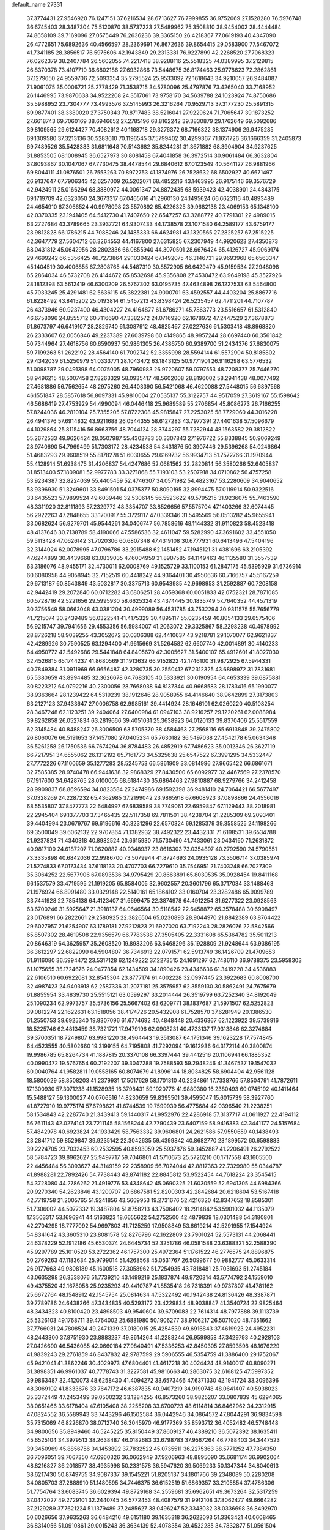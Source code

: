 default_name                                                                    
27331
  37.3774431  27.9546920  76.1247151  37.6216534  28.6713627  76.7999855
  36.9752069  27.1528280  76.5976748  36.6745403  28.3487304  75.5120870
  38.5737223  27.5489962  75.3508810  38.9454002  28.4444484  74.8658109
  39.7169096  27.0575449  76.2636236  39.3365150  26.4218367  77.0619193
  40.4347090  26.4772651  75.6892636  40.4566597  28.2369691  76.8672636
  39.8654415  29.0583900  77.5467072  41.7341185  28.3856517  76.5975606
  42.1943849  29.2313381  76.9227899  42.2268520  27.7068323  76.0262379
  38.2407784  26.5602055  74.2217418  38.9288116  25.5518325  74.0389995
  37.2129815  26.8370378  73.4107710  36.6802186  27.6932866  73.5448675
  36.8174463  25.9778623  72.2862861  37.1279650  24.9559706  72.5093354
  35.2795524  25.9533092  72.1618643  34.9210057  26.9484087  71.9061075
  35.0006721  25.2778429  71.3538715  34.5780096  25.4797876  73.4265040
  33.7168952  26.1446995  73.9870638  34.9522208  24.3517061  73.9758170
  34.5639788  24.1023924  74.8750686  35.5988952  23.7304777  73.4993576
  37.5145993  26.3216264  70.9529713  37.3177230  25.5891315  69.9877401
  38.3380020  27.3750343  70.8717483  38.5216041  27.9229624  71.7065647
  39.1873252  27.6618743  69.7060169  38.6946652  27.2785196  68.8162242
  39.3830879  29.1762649  69.5092686  39.8109565  29.6124427  70.4082612
  40.1168718  29.3276372  68.7166322  38.1374906  29.9475285  69.1309580
  37.3213136  30.5283610  70.1196545  37.5799402  30.4299367  71.1651726
  36.1666359  31.2405873  69.7489526  35.5428383  31.6811648  70.5143682
  35.8244281  31.3671882  68.3904904  34.9237625  31.8853505  68.1008945
  36.6527973  30.8081458  67.4041858  36.3972514  30.9061484  66.3632804
  37.8093867  30.1047067  67.7730475  38.4478544  29.6840612  67.0123549
  40.5641127  26.9881966  69.8044111  41.0876501  26.7553263  70.8972753
  41.1874976  26.7528632  68.6502927  40.6671497  26.9137647  67.7906343
  42.6257009  26.5202071  68.4852216  43.1463995  26.9175146  69.3576729
  42.9424911  25.0166294  68.3880972  44.0061347  24.8872435  68.5939423
  42.4038901  24.4843175  69.1719709  42.6323050  24.3673317  67.0465616
  41.2960130  24.1495624  66.6623116  40.4893489  24.4654910  67.3066524
  40.9978098  23.5570892  65.4226325  39.9682138  23.4069153  65.1348100
  42.0370335  23.1941405  64.5412730  41.7407650  22.6547257  63.3288772
  40.7791301  22.4989015  63.2727684  43.3789665  23.3937721  64.9307433
  44.1738578  23.1071580  64.2589177  43.6759177  23.9812828  66.1786215
  44.7088246  24.1485333  66.4624981  43.1320565  27.2825257  67.2515225
  42.3647779  27.5604712  66.3264553  44.4167800  27.6315825  67.2307949
  44.9920623  27.4350873  68.0431812  45.0642956  28.2802336  66.0855940
  44.3070501  28.6676424  65.4126727  45.9069174  29.4699242  66.5356425
  46.7273864  29.1030424  67.1492075  46.3146731  29.9693968  65.6563347
  45.1404519  30.4006855  67.2808765  44.5487310  30.8572905  66.6429479
  45.9159534  27.2948098  65.2864034  46.5732708  26.4144672  65.8532698
  45.9356808  27.4530472  63.9649198  45.3527926  28.1812398  63.5612419
  46.6300209  26.5767302  63.0195735  47.4634898  26.1227533  63.5464800
  45.7033245  25.4291481  62.5636115  45.3822381  24.9000701  63.4592557
  44.4403204  25.8867716  61.8228492  43.8415202  25.0193814  61.5457213
  43.8398424  26.5235457  62.4711201  44.7107787  26.4373946  60.9237400
  46.4304227  24.4164877  61.6786271  45.7863773  23.5516657  61.5312840
  46.6758096  24.8555712  60.7116690  47.3382572  24.0716920  62.1678972
  47.2447529  27.3678873  61.8673797  46.6419107  28.2829740  61.3087912
  48.4825467  27.0227636  61.5303418  48.8968820  26.2333607  62.0056846
  49.2237389  27.6039798  60.4149865  48.9957244  28.6697440  60.3561842
  50.7344964  27.4618756  60.6590937  50.9861305  26.4386750  60.9389700
  51.2434376  27.6830075  59.7199263  51.2622192  28.4564140  61.7092742
  52.3355998  28.5594144  61.5572904  50.8185802  29.4342039  61.5250979
  51.0333771  28.1043472  63.1843125  50.9771901  26.9116298  63.5776532
  51.0098787  29.0491398  64.0075005  48.7960983  26.9720607  59.0797553
  48.7208377  25.7446270  58.9496215  48.5007458  27.8263329  58.0935417
  48.5602008  28.8196002  58.2941438  48.0077492  27.4681886  56.7562654
  48.2975260  26.4403390  56.5421068  46.4620088  27.5448015  56.6897568
  46.1551847  28.5857618  56.8097331  45.9810004  27.0535137  55.3122757
  44.9517059  27.3619167  55.1598642  46.5686419  27.4753929  54.4990094
  46.0446418  25.9689589  55.2706854  45.8086273  26.7166255  57.8244036
  46.2810104  25.7355205  57.8722308  45.9815847  27.2253025  58.7729060
  44.3016228  26.4941376  57.6914832  43.9211688  26.0544355  58.6127283
  43.7977391  27.4401638  57.5096679  44.1029864  25.8115416  56.8663756
  48.7044124  28.3744297  55.7282944  48.1563582  29.3812822  55.2672533
  49.9626424  28.0507987  55.4302783  50.3307843  27.1976722  55.8338845
  50.9069249  28.9740690  54.7969499  51.7303172  28.4234538  54.3431876
  50.3907446  29.5396268  54.0246864  51.4683293  29.9608519  55.8178278
  51.6030655  29.6169732  56.9934713  51.7572766  31.1970944  55.4128914
  51.6938475  31.4206837  54.4247686  52.0681562  32.2820814  56.3580266
  52.6405837  31.8513403  57.1809081  52.9977783  33.3271868  55.7193103
  53.2507918  34.0710862  56.4757258  53.9234387  32.8224039  55.4405459
  52.4746307  34.0571982  54.4823167  53.2280609  34.9040652  53.9396930
  51.3249601  33.8491501  54.0375377  50.8090195  32.8994475  57.0119914
  50.9322516  33.6435523  57.9899524  49.6039446  32.5306145  56.5523622
  49.5795215  31.9236075  55.7463590  48.3311920  32.8111893  57.2329772
  48.3354707  33.8526656  57.5575704  47.1403266  32.6074445  56.2922263
  47.2848655  33.1700917  55.3729117  47.0339346  31.5495569  56.0513282
  45.9655941  33.0682624  56.9279701  45.9544261  34.0406747  56.7858616
  48.1144332  31.9110823  58.4523418  48.4137646  30.7138789  58.4190066
  47.5586536  32.4611047  59.5282990  47.3691602  33.4551050  59.5113428
  47.0626142  31.7020306  60.6807348  47.4319108  30.6777931  60.6413496
  47.5404196  32.3144024  62.0078995  47.0796786  33.2915488  62.1451452
  47.1945121  31.4381696  63.2105392  47.6244899  30.4439668  63.0839035
  47.6004959  31.8907585  64.1149463  46.1135580  31.3557539  63.3186076
  48.9455171  32.4730011  62.0008769  49.1525729  33.1100153  61.2847175
  45.5395929  31.6736914  60.6080958  44.9058945  32.7152519  60.4418242
  44.9364401  30.4950636  60.7166757  45.5167259  29.6713187  60.8543849
  43.5032817  30.3375713  60.9543985  42.9698953  31.2592887  60.7208158
  42.9442419  29.2072840  60.0712282  43.6806251  28.4059368  60.0051833
  42.0752321  28.7871085  60.5728716  42.5221656  29.5995930  58.6625324
  43.4374445  30.1835749  57.7640352  44.4571319  30.3756549  58.0663048
  43.0381204  30.4999089  56.4531785  43.7532294  30.9311575  55.7656779
  41.7215074  30.2439489  56.0322541  41.4175329  30.4895117  55.0235459
  40.8054133  29.6575406  56.9215747  39.7941656  29.4553356  56.5984007
  41.2063072  29.3325867  58.2298238  40.4978992  28.8726218  58.9039255
  43.3052672  30.0306388  62.4410637  43.9218781  29.1070077  62.9621837
  42.4289926  30.7590525  63.1294400  41.9615669  31.5264582  62.6607740
  42.0014891  30.4140233  64.4950772  42.5492686  29.5441848  64.8405670
  42.3005627  31.5400107  65.4912601  41.8027030  32.4526815  65.1744237
  41.8680569  31.1913632  66.9152822  42.1746100  31.9872925  67.5944331
  40.7849384  31.0911969  66.9656487  42.3280735  30.2550412  67.2312325
  43.6898972  31.7831681  65.5380659  43.8994485  32.3626678  64.7683105
  40.5333921  30.0190954  64.4653339  39.6875881  30.8223212  64.0792216
  40.2300056  28.7668038  64.8137344  40.9668583  28.1783416  65.1990077
  38.9363664  28.1239422  64.5319239  38.1912646  28.9058955  64.4146640
  38.9642899  27.3173803  63.2127123  37.9433647  27.0006758  62.9985161
  39.4414924  28.1646101  62.0260220  40.5108254  28.3467248  62.1123251
  39.2404064  27.6400984  61.0947103  38.9216257  29.1220261  62.0088984
  39.8262858  26.0527834  63.2819666  39.4051031  25.3638923  64.0120133
  39.8370406  25.5517559  62.3145484  40.8488247  26.3006509  63.5705370
  38.4584463  27.2568116  65.6913848  39.2475802  26.8060076  66.5191653
  37.1457080  27.0405234  65.7630182  36.5497038  27.4542178  65.0634348
  36.5261258  26.1750536  66.7674294  36.8784483  26.4852919  67.7486623
  35.0012346  26.3627119  66.7217951  34.6555062  26.1312192  65.7161773
  34.5325638  25.6547522  67.3991295  34.5332447  27.7772226  67.1100659
  35.1277283  28.5245753  66.5861909  33.0814996  27.9665422  66.6861671
  32.7585385  28.9740478  66.9441638  32.9868329  27.8430500  65.6092977
  32.4467569  27.2378570  67.1917600  34.6428765  28.0100005  68.6184430
  35.6864463  27.9810887  68.9279766  34.2412458  28.9909837  68.8696594
  34.0823584  27.2474986  69.1592398  36.9481410  24.7064421  66.5677497
  37.0328269  24.2287232  65.4362985  37.2199042  23.9865918  67.6608923
  37.0898866  24.4556016  68.5535807  37.8477773  22.6484997  67.6839589
  38.7749061  22.6959847  67.1129443  38.2018981  22.2945404  69.1377703
  37.3465435  22.5117358  69.7811501  38.4238704  21.2285309  69.2093401
  39.4404994  23.0679767  69.6196616  40.3231296  22.6570324  69.1285379
  39.3558525  24.1198266  69.3500049  39.6062132  22.9707864  71.1382932
  38.7492322  23.4432331  71.6198531  39.6534788  21.9237824  71.4340318
  40.8982524  23.6615930  71.5730490  41.7433061  23.0434160  71.2631872
  40.9817100  24.6187207  71.0620882  40.9348937  23.8616303  73.0354897
  40.2792590  24.5790551  73.3335898  40.6842036  22.9986700  73.5079944
  41.8724693  24.0935128  73.3506714  37.0385974  21.5274833  67.0173434
  37.6118133  20.4707703  66.7279610  35.7546951  21.7403248  66.7027309
  35.3064252  22.5677906  67.0893536  34.9795429  20.8663891  65.8030535
  35.0928454  19.8411168  66.1537579  33.4719595  21.1919205  65.8584005
  32.9602557  20.3601796  65.3717034  33.1488463  21.1976924  66.8991480
  33.0329148  22.5140161  65.1864102  33.0160704  23.3282486  65.9099789
  33.7441928  22.7854138  64.4123407  31.6699475  22.3874978  64.4912254
  31.6277322  23.0928563  63.6700246  31.5925647  21.3918137  64.0646564
  30.5118542  22.6458872  65.3578488  30.6908497  23.0176891  66.2822661
  29.2580925  22.3826504  65.0230893  28.9044970  21.8842389  63.8764422
  29.6027957  21.6254907  63.1789181  27.9212823  21.6927020  63.7192243
  28.2826076  22.5842566  65.8507302  28.4619508  22.9356579  66.7783538
  27.3505405  22.3331608  65.5364782  35.5011213  20.8646319  64.3625957
  35.2608520  19.8983206  63.6468296  36.1928809  21.9248644  63.9386195
  36.3612297  22.6822099  64.5904807  36.7346913  22.0791571  62.5913749
  36.1426709  21.4709653  61.9116080  36.5994472  23.5317128  62.1249222
  37.2273515  24.1691297  62.7486110  36.9788375  23.5958303  61.1075655
  35.1724676  24.0477854  62.1434509  34.1890426  23.4346636  61.3419228
  34.4536883  22.6106510  60.6922081  32.8545304  23.8777174  61.4002228
  32.0997445  23.3922683  60.8008700  32.4987423  24.9403918  62.2587336
  31.2077181  25.3575957  62.3559130  30.5862491  24.7675679  61.8855954
  33.4839730  25.5515121  63.0599297  33.2014444  26.3519799  63.7252340
  34.8192049  25.1090234  62.9973757  35.5736156  25.5667402  63.6209771
  38.1837687  21.5971507  62.5252823  39.0812274  22.1622631  63.1518056
  38.4174726  20.5432908  61.7528570  37.6281949  20.1386530  61.2550753
  39.6925340  19.8307096  61.6774692  40.4848448  20.4336367  62.1223922
  39.5739916  18.5225746  62.4813459  38.7321721  17.9479196  62.0908231
  40.4733137  17.9313846  62.3274684  39.3700351  18.7249807  63.9981220
  38.4964443  19.3513087  64.1751346  39.1623228  17.7574845  64.4523555
  40.5802660  19.3199155  64.7195808  41.7292094  19.1612936  64.3172114
  40.3800874  19.9986785  65.8264734  41.1887815  20.3370108  66.3397444
  39.4412516  20.1106941  66.1885352  40.0990472  19.5767654  60.2192207
  39.3047288  19.7588593  59.2948246  41.3467537  19.1547032  60.0040764
  41.9582811  19.0558165  60.8074679  41.8996144  18.8034825  58.6904404
  42.9561128  18.5800029  58.8508203  41.2379931  17.5017629  58.1701310
  40.2234861  17.7338766  57.8504791  41.7872611  17.1300930  57.3071238
  41.1528935  16.3798431  59.1920776  41.9880380  16.2380493  60.0745192
  40.1411464  15.5488127  59.1300027  40.0706516  14.8230659  59.8395501
  39.4595047  15.6015739  58.3927760  41.8727910  19.9775174  57.6798621
  41.6744539  19.7599939  56.4775684  42.0396540  21.2238251  58.1534843
  42.2287740  21.3439413  59.1440317  41.9952976  22.4286918  57.3137717
  41.0611927  22.4194112  56.7611143  42.0274141  23.7211145  58.1568244
  42.7790439  23.6407159  58.9416383  42.3441177  24.5157684  57.4842978
  40.6923824  24.1933429  58.7563332  39.9606801  24.2621586  57.9550659
  40.1438493  23.2841712  59.8529847  39.9235142  22.3042635  59.4399842
  40.8682770  23.1899572  60.6598883  39.2224705  23.7032453  60.2532595
  40.8593059  25.5937876  59.3452887  41.2206491  26.2792522  58.5784723
  39.8962627  25.9497717  59.7046801  41.5710673  25.5726210  60.1717558
  43.1605500  22.4456484  56.3093627  44.3149159  22.2358909  56.7024044
  42.8817363  22.7329980  55.0344787  41.8988281  22.7892426  54.7738443
  43.8741182  22.8845812  53.9522454  44.7618224  23.3545415  54.3728080
  44.2786262  21.4919776  53.4348642  45.0690325  21.6030559  52.6941305
  44.6984366  20.9270340  54.2623846  43.1200707  20.6867581  52.8200303
  42.2842684  20.6218604  53.5167418  42.7719758  21.2005765  51.9241856
  43.5669953  19.2731676  52.4216320  42.8347652  18.8585301  51.7306002
  44.5077332  19.3487804  51.8758213  43.7506402  18.2914842  53.5901032
  44.1135079  17.3503317  53.1696941  44.5163823  18.6655622  54.2752500
  42.4879839  18.0301488  54.3180801  42.2704295  18.7777092  54.9697803
  41.7125259  17.9508849  53.6619214  42.5291955  17.1544924  54.8341642
  43.3605310  23.8081578  52.8276796  42.1622809  23.7901024  52.5573131
  44.2068441  24.6378229  52.1912186  45.6530374  24.6445734  52.3251786
  46.0581588  23.6388321  52.2588390  45.9297789  25.1010520  53.2722362
  46.1757300  25.4972364  51.1761522  46.2776575  24.8896875  50.2769263
  47.1183634  25.9799014  51.4268568  45.0531767  26.5099677  50.9882777
  45.0633314  26.9177663  49.9808189  45.1600518  27.3058962  51.7254935
  43.7818481  25.7031693  51.2745184  43.0635298  26.3538076  51.7739210
  43.1499216  25.1837874  49.9720314  43.5774792  24.1559010  49.4375520
  42.1678058  25.9235293  49.4410787  41.8535418  26.7318391  49.9737807
  41.4781162  25.6672764  48.1548912  42.1545754  25.0814634  47.5322492
  40.1942438  24.8136426  48.3387871  39.7789786  24.6438266  47.3434835
  40.5293172  23.4229834  48.9038847  41.3540724  22.9825464  48.3434323
  40.8100420  23.4898503  49.9540604  39.6709083  22.7614314  48.7977888
  39.1113739  25.5326103  49.1768711  39.4764002  25.6881980  50.1906277
  38.9106217  26.5071020  48.7351662  37.7766031  24.7808524  49.2471339
  37.0180015  25.4254539  49.6916843  37.4619923  24.4952231  48.2443300
  37.8751930  23.8883237  49.8614264  41.2288244  26.9599858  47.3429793
  40.2928103  27.0426690  46.5436085  42.0660184  27.9840491  47.5336253
  42.8450305  27.8593598  48.1676229  41.9839243  29.2761859  46.8437832
  42.9787599  29.5906555  46.5354759  41.3886400  29.1752067  45.9421041
  41.3862246  30.4029973  47.6804401  41.4617218  30.4024424  48.9140017
  40.8090271  31.3898351  46.9961037  40.7778743  31.3227581  45.9816663
  40.2863075  32.6168125  47.5997352  39.9863487  32.4120073  48.6258430
  41.4094272  33.6573466  47.6371330  42.1941724  33.3096396  48.3069102
  41.8333676  33.7647172  46.6387835  40.9407219  34.9190748  48.0641407
  40.5938023  35.3372449  47.2453499  39.0500232  33.1284255  46.8573260
  38.9825207  33.0807839  45.6294065  38.0651466  33.6178404  47.6105408
  38.2255208  33.6700723  48.6114814  36.8462962  34.2312915  47.0824552
  36.5589943  33.7443296  46.1502584  36.0442946  34.0864572  47.8044291
  36.9834598  35.7315069  46.8226870  38.0712740  36.3045970  46.9177369
  35.8593712  36.4052482  46.5748448  34.9800656  35.8949460  46.5245225
  35.8150449  37.8609127  46.4389210  36.5072392  38.1635411  45.6525104
  34.3979513  38.2638487  46.0182683  33.6798783  37.9567264  46.7788403
  34.3447523  39.3450969  45.8856756  34.1453892  37.7832522  45.0735511
  36.2275363  38.5771252  47.7384350  36.7096051  39.7067350  47.6960326
  36.0662949  37.9206963  48.8895090  35.6681174  36.9902064  48.8216827
  36.2018577  38.4935998  50.2331578  36.5947620  39.5069233  50.1347344
  34.8040613  38.6217430  50.8749755  34.9087337  39.1545221  51.8205137
  34.1801766  39.2348089  50.2280208  34.0805703  37.2888910  51.1480595
  34.7446375  36.6152519  51.6869357  33.2105854  37.4786306  51.7754764
  33.6083745  36.6029394  49.8729168  34.2559681  35.6962651  49.3673264
  32.5317259  37.0472027  49.2729101  32.2440745  36.5772453  48.4087579
  31.9912108  37.8062477  49.6664282  37.2129289  37.7621224  51.1379489
  37.2485627  38.0496247  52.3343032  38.0336698  36.8492970  50.6026656
  37.9635263  36.6484216  49.6151180  39.1635318  36.2622093  51.3363421
  40.0608465  36.8314056  51.0910861  39.0015243  36.3634139  52.4078354
  39.4532285  34.7832877  51.0561504  38.6984804  34.0902945  50.3705356
  40.5790589  34.3211912  51.6041588  41.1168180  34.9653132  52.1620768
  41.1302056  32.9625960  51.4718038  41.1818639  32.7237990  50.4115504
  42.5753851  32.9219892  52.0220487  42.9558751  31.9088038  51.8825858
  43.4632184  33.8613088  51.1922028  43.3598106  33.6411978  50.1321262
  43.2098928  34.9056989  51.3732240  44.5078406  33.7075927  51.4564026
  42.6490388  33.2538913  53.5317709  42.2064538  34.2322010  53.7204521
  42.0735317  32.5126250  54.0816216  44.0662887  33.2584666  54.1140187
  43.9988302  33.3681798  55.1945327  44.5731208  32.3223469  53.8776778
  44.6405656  34.0971219  53.7201283  40.2487887  31.8908920  52.1307156
  39.6096293  32.1361782  53.1547522  40.2263392  30.6811558  51.5657808
  40.7683537  30.5315609  50.7206554  39.3390002  29.5877610  51.9949437
  39.0487076  29.7869249  53.0227846  38.0371673  29.5693534  51.1677298
  37.4837936  30.4678311  51.4244212  38.2624379  29.6077265  49.6549045
  38.7654218  30.5303781  49.3743922  38.8607616  28.7573104  49.3314794
  37.2999947  29.5929111  49.1503134  37.1469878  28.3647772  51.5008633
  36.1639801  28.5043087  51.0651661  37.5768152  27.4448278  51.1049422
  37.0215473  28.2727514  52.5750261  40.0237291  28.2244978  52.0222767
  40.7612585  27.8509457  51.1117412  39.7346367  27.4625054  53.0782064
  39.0967220  27.8362230  53.7725519  40.1919964  26.0888795  53.2578776
  40.9472189  25.8681911  52.5059163  40.8312538  25.9423746  54.6436664
  40.0992201  26.1739282  55.4198682  41.1627721  24.9119254  54.7730273
  42.2568290  27.0487872  54.7851909  41.5970851  28.1268939  55.2343760
  39.0623266  25.0663023  53.0938243  37.9455450  25.3007842  53.5518129
  39.3847507  23.8977307  52.5414698  40.3433486  23.7839760  52.2303236
  38.6499727  22.6623537  52.7842724  37.5834182  22.8591016  52.6941295
  39.0689054  21.6248123  51.7371559  38.7203050  21.9248193  50.7513312
  40.1551163  21.5215024  51.7222075  38.6325998  20.6577303  51.9782824
  38.9350696  22.1484502  54.2049283  40.0677368  22.2388315  54.6805635
  37.9239240  21.6061395  54.8791784  37.0044322  21.6006345  54.4487734
  37.9650548  21.1763114  56.2756355  38.9575423  20.7947906  56.5188175
  37.6798055  22.4058887  57.1500126  38.3456685  23.2197784  56.8708226
  36.6509393  22.7319212  57.0016083  37.8267854  22.1624365  58.2021809
  36.9374633  20.0606796  56.5467803  36.1583660  19.6833417  55.6701769
  36.9120210  19.5577826  57.7793744  37.6203715  19.8690165  58.4364193
  35.9447662  18.5821267  58.2779842  35.1468066  18.4523791  57.5511026
  36.6534079  17.2352090  58.4463426  37.1195076  16.9662511  57.4987509
  37.4505863  17.3414227  59.1844619  35.7369606  16.1073996  58.8671246
  35.0546325  15.3584463  57.8891936  35.1853335  15.5917100  56.8408348
  34.2078575  14.3016352  58.2724606  33.6908320  13.7275023  57.5185937
  34.0432657  13.9926656  59.6404516  33.2528149  12.9570677  60.0288191
  32.9799608  12.4086231  59.2661571  34.7269856  14.7468397  60.6165736
  34.5932726  14.5080907  61.6595939  35.5728784  15.8029524  60.2318355
  36.0869552  16.3872336  60.9851987  35.3026434  19.0673887  59.5836686
  36.0007409  19.5765988  60.4589771  33.9843594  18.9137140  59.7101471
  33.4890665  18.4470202  58.9554968  33.1949427  19.2338861  60.9028253
  33.7747332  19.8885382  61.5542837  31.9427376  20.0193527  60.4670535
  32.2684570  20.9135538  59.9336937  31.3628644  19.4097384  59.7718889
  31.0256949  20.4448422  61.6195401  30.8341051  19.6809377  62.5876065
  30.4726174  21.5668182  61.5673486  32.8711035  17.9480815  61.6851170
  32.1205745  17.0908972  61.2167389  33.4388423  17.8177754  62.8857082
  34.0708759  18.5551655  63.1821165  33.3159327  16.6535907  63.7663782
  33.4137752  15.7541289  63.1588473  34.4981418  16.7118698  64.7420249
  34.5208631  15.8140616  65.3586966  35.4351826  16.7842067  64.1880518
  34.4015978  17.5853144  65.3868821  31.9703363  16.5330306  64.5202802
  31.7435095  15.5336939  65.2138060  31.0813731  17.5253411  64.4166722
  31.3031728  18.3075594  63.8021678  29.7561366  17.5336666  65.0586346
  29.7072796  16.7388732  65.8039231  29.5408421  18.8698541  65.8097506
  29.7851097  19.6874346  65.1362899  28.0814912  19.0273487  66.2734226
  27.9453935  19.9602982  66.8157803  27.4132267  19.0565531  65.4148575
  27.8094613  18.1970315  66.9242851  30.5016730  18.9162937  67.0178267
  30.2429093  18.1007406  67.6832724  31.5175054  18.7473951  66.6667948
  30.5263317  20.2034882  67.8479107  30.8699525  21.0291769  67.2407712
  29.5450654  20.4376044  68.2512108  31.2241263  20.0785077  68.6749136
  28.6631868  17.2139104  64.0312945  27.7862138  16.3977127  64.3172147
  28.7382669  17.7812795  62.8229323  29.4730507  18.4701503  62.6694361
  27.9231761  17.3531424  61.6774769  26.8837255  17.2555769  61.9917628
  28.0169391  18.3946830  60.5440350  29.0689009  18.5245954  60.2873876
  27.5087589  17.9911893  59.6667861  27.4088734  19.7756106  60.8492368
  27.8421578  20.1755436  61.7651827  27.7133048  20.7402187  59.7004894
  27.3009079  21.7220365  59.9313556  28.7911322  20.8297633  59.5704224
  27.2690328  20.3737037  58.7745203  25.8887723  19.7087492  61.0001431
  25.4325318  19.3279521  60.0856374  25.6253326  19.0583472  61.8295762
  25.4992511  20.7032754  61.2123867  28.3634600  15.9776687  61.1486176
  27.5208839  15.1743742  60.7480991  29.6681038  15.6975957  61.1734958
  30.2843115  16.4229319  61.5264387  30.3421458  14.5721717  60.5099273
  31.4032658  14.6880873  60.7321886  29.9483832  13.2129448  61.1040753
  28.8998528  12.9987645  60.9065554  30.5586022  12.4536652  60.6136074
  30.1942835  13.1520433  62.6144822  31.1185410  13.6863195  62.8419716
  29.3765113  13.6577671  63.1318749  30.3216010  11.7211893  63.1433907
  30.7951843  11.5733728  64.3005338  29.9441119  10.7422859  62.4491620
  30.2608698  14.6300277  58.9763097  29.6867765  13.7487507  58.3230764
  30.8568640  15.6878420  58.4100484  31.3018880  16.3529355  59.0367763
  31.0412637  15.9166491  56.9640437  31.3000336  14.9719402  56.4841548
  29.7408929  16.4376866  56.3242046  29.8794706  16.4978941  55.2433776
  28.9436955  15.7177539  56.5085473  29.3230716  17.8267733  56.8441861
  29.0739151  17.7607646  57.9016914  30.1418388  18.5348090  56.7262456
  28.1266639  18.3823975  56.0741554  27.9124033  19.3869401  56.4442620
  28.3850970  18.4506762  55.0150058  26.9397288  17.5325494  56.2403684
  27.0341644  16.6998664  56.8146748  25.7290547  17.7762297  55.7926825
  25.4457445  18.8681095  55.1570761  26.1862349  19.5357175  54.9610506
  24.4881796  19.0956561  54.9453772  24.7686251  16.9283527  55.9819097
  24.9743363  16.0155520  56.3687071  23.8622431  17.1115994  55.5691917
  32.1796139  16.8979237  56.6819078  32.6304432  17.6145228  57.5740329
  32.5988011  16.9822960  55.4252610  32.1692690  16.3698618  54.7398438
  33.4729416  18.0415804  54.9343822  34.2533290  18.1977075  55.6749784
  34.1528310  17.5890578  53.6383853  33.4062349  17.2747351  52.9076991
  34.7235951  18.4112034  53.2167118  35.1187538  16.4648734  53.9228603
  36.2490956  16.6815135  54.3428558  34.7019442  15.2404343  53.7524877
  35.3398762  14.4935754  53.9914902  33.7363297  15.0734912  53.4803140
  32.7305850  19.3758318  54.7739483  31.5612905  19.4148442  54.3872113
  33.4371509  20.4698405  55.0538847  34.4150400  20.3453114  55.3022185
  32.9462668  21.8564856  55.0191164  32.1114300  21.9241275  54.3194827
  32.4400384  22.3285943  56.4038776  32.0076535  23.3210512  56.2766815
  31.3436391  21.4160928  56.9681467  31.7556559  20.4435744  57.2372750
  30.9086061  21.8701490  57.8578446  30.5611034  21.2790564  56.2213284
  33.5433491  22.4368896  57.4681274  34.0375558  21.4742859  57.6008483
  34.2764555  23.1849696  57.1717859  33.1080280  22.7495412  58.4164940
  34.0581517  22.7743238  54.5093921  35.2381021  22.4969111  54.7204228
  33.7096068  23.8693961  53.8431677  32.7206352  24.0728560  53.7311142
  34.6534893  24.9245365  53.4891544  35.6589654  24.5094121  53.4511619
  34.3228717  25.4558447  52.0954468  34.9850229  26.2844196  51.8449226
  34.4509789  24.6681534  51.3543775  33.2912307  25.7989542  52.0773221
  34.6304062  26.0304199  54.5530269  33.5766024  26.3376111  55.1092825
  35.7846622  26.6390478  54.8311400  36.6138600  26.3072377  54.3469996
  35.9506930  27.6882971  55.8469706  34.9678596  28.0386049  56.1612895
  36.6653056  27.1419054  57.1077523  37.6715684  26.8212277  56.8305921
  36.7874583  28.2578235  58.1660757  37.3156391  29.1184475  57.7578646
  35.7948556  28.5693678  58.4952621  37.3568503  27.9053150  59.0252661
  35.9075638  25.9153087  57.6671172  34.8664514  26.1834158  57.8386117
  35.9290904  25.1183702  56.9242390  36.4793751  25.3270548  58.9586339
  37.5465998  25.1391197  58.8423570  36.3095692  26.0030434  59.7968407
  35.9719095  24.3848501  59.1629712  36.6862626  28.8715223  55.2173541
  37.8980871  28.8041705  54.9929294  35.9502594  29.9426614  54.9015539
  34.9609128  29.9167212  55.1427117  36.4722473  31.1619500  54.2664089
  37.4264781  30.9279837  53.7997179  35.5169692  31.5976582  53.1429724
  35.3795227  30.7515814  52.4672733  34.5438418  31.8566514  53.5639939
  36.0666362  32.7948826  52.3451883  35.8151328  33.7121266  52.8742177
  37.1524404  32.7296592  52.2879268  35.5327595  32.8816932  50.9079809
  35.8595875  33.8295794  50.4784430  35.9683965  32.0747550  50.3163988
  34.0058442  32.7809441  50.8422238  33.6999601  31.7867240  51.1799599
  33.5657355  33.5248731  51.5103232  33.5051702  33.0007339  49.4704669
  33.8600385  32.3194471  48.8015978  32.4832037  32.9648628  49.4670374
  33.7575018  33.9276836  49.1435671  36.7434393  32.2507765  55.3056034
  35.8367914  32.6592535  56.0292363  37.9972408  32.6981180  55.3920109
  38.6526161  32.3613565  54.6921752  38.4892072  33.7154961  56.3291653
  37.9030679  33.6751742  57.2499581  39.9562259  33.3912212  56.6664445
  40.0108747  32.3688874  57.0408797  40.5528243  33.4537323  55.7549527
  40.5608066  34.3220963  57.7276138  40.4470254  35.3608196  57.4187531
  40.0303223  34.1862925  58.6697075  42.0563191  34.0315822  57.9212199
  42.2088950  32.9823141  58.1798625  42.5828840  34.2508776  56.9912519
  42.5974002  34.9173810  59.0443222  42.2213126  35.9304909  58.9134460
  42.2238908  34.5481983  60.0023634  44.0732143  34.9587497  59.0795647
  44.4653112  34.0443793  59.2884743  44.4748950  35.3424307  58.2339631
  44.3617340  35.5602452  59.8519756  38.3449566  35.1131312  55.7243724
  38.9453817  35.4120270  54.6919724  37.6056871  35.9820166  56.4043523
  37.1122255  35.6365025  57.2213759  37.4737115  37.4145004  56.1326199
  37.9043985  37.6753280  55.1630428  35.9779475  37.7984423  56.1434494
  35.5495576  37.3843306  57.0511148  35.9139859  38.8845533  56.2260740
  35.0802475  37.3901397  54.9588710  35.3006915  38.0325282  54.1083988
  35.1855781  35.9286927  54.5229033  35.0861099  35.2719466  55.3878146
  34.3998277  35.6914060  53.8082756  36.1511253  35.7699319  54.0442257
  33.6241458  37.6142133  55.3705725  32.9707446  37.5244147  54.5030555
  33.3376411  36.8764200  56.1188619  33.5080221  38.6010163  55.8094864
  38.2420212  38.1636359  57.2358413  37.6651420  38.5439848  58.2558963
  39.5588309  38.3198659  57.0840872  40.0003923  37.9591862  56.2447738
  40.3824369  39.0745892  58.0352935  40.0367028  38.8580095  59.0434795
  41.8434965  38.6422542  57.9617211  41.9093212  37.5663286  58.0942863
  42.2552247  38.9051294  56.9875405  42.5775249  39.2937918  58.9776239
  42.1539656  39.0756028  59.8480969  40.2766770  40.5798214  57.8029198
  40.6256587  41.0674835  56.7227310  39.8128627  41.3129918  58.8184426
  39.4516680  40.8045426  59.6199240  39.7203591  42.7812485  58.8697292
  39.0584710  43.0248700  59.7010589  41.1197647  43.3440736  59.2002613
  41.6355577  42.6531942  59.8693298  41.7146516  43.4174617  58.2878304
  41.0512137  44.7086693  59.9019255  40.5742511  45.4438540  59.2526518
  40.4556144  44.6109401  60.8086538  42.4515185  45.1957693  60.2946872
  42.3606733  46.0306670  60.9924596  42.9819944  44.3943456  60.8099656
  43.2354655  45.6012719  59.1183688  43.9040547  44.9286884  58.7542586
  43.2581152  46.7960260  58.5683973  42.5683233  47.7896848  59.0357802
  41.9602179  47.6392166  59.8331905  42.5883013  48.6889002  58.5774162
  43.9608086  47.0152369  57.5046405  44.4124525  46.2294538  57.0379950
  44.0646155  47.9503533  57.1473618  39.0618041  43.3924822  57.6131730
  39.6463037  44.2745394  56.9869054  37.8532172  42.9521990  57.2021670
  36.9466072  42.0806633  57.9375693  36.8759704  42.3669671  58.9877241
  37.2815858  41.0476586  57.8502724  35.5884950  42.2332647  57.2573747
  35.0639819  43.0949256  57.6722201  34.9848099  41.3299447  57.3527848
  35.9751320  42.5108329  55.8045987  35.1856727  43.0351078  55.2672308
  36.2067461  41.5678225  55.3063770  37.2539957  43.3470322  55.9197073
  37.9269491  43.0754748  55.1043106  36.9725873  44.8568446  55.8139744
  36.9746812  45.4071369  54.7192165  36.8149866  45.5492735  56.9469924
  36.8182326  45.0296336  57.8120060  36.7545542  47.0161996  57.0622736
  36.0892235  47.3775709  56.2777225  36.1143760  47.4150257  58.4140984
  36.5790302  48.3218656  58.8034878  35.0699530  47.6675209  58.2245468
  36.1478798  46.3462990  59.4949403  37.2919107  46.1786321  60.2961754
  38.1387857  46.8378503  60.1717230  37.3355914  45.1551024  61.2601512
  38.2084764  45.0407982  61.8898088  36.2400298  44.2873627  61.4145044
  36.2688141  43.5018565  62.1587037  35.1017585  44.4443105  60.6057091
  34.2633218  43.7730294  60.7197398  35.0532269  45.4755249  59.6529069
  34.1740922  45.5960846  59.0375215  38.0961132  47.7371657  56.7833278
  38.1890897  48.9520873  56.9511388  39.1316771  47.0358135  56.3068037
  39.0602036  46.0254371  56.2859884  40.3417108  47.6308513  55.7155612
  40.8514042  48.2077773  56.4877216  41.2973383  46.5035743  55.2685709
  42.2289844  46.9464090  54.9130373  41.5354665  45.8989849  56.1443155
  40.7319556  45.5860420  54.1647219  39.6900395  45.3542061  54.3781767
  40.7640310  46.1072465  53.2092222  41.4678703  44.2543983  54.0146761
  42.5992985  44.0438698  54.4401771  40.8736677  43.2997787  53.3482677
  41.4339391  42.5197362  53.0042861  40.0532951  43.5371935  52.8115087
  40.0240086  48.6083812  54.5610108  40.7704123  49.5659760  54.3560118
  38.9015251  48.4139665  53.8525013  38.3466739  47.5915523  54.0563892
  38.2711841  49.4067058  52.9729443  38.3511627  50.3802928  53.4561479
  39.0150701  49.4815329  51.6244634  38.5762689  50.2669470  51.0101031
  40.0591374  49.7440683  51.7895549  38.9325934  48.1832030  50.8521557
  37.9034056  47.8468869  50.2898264  39.9850537  47.4009140  50.8393160
  39.9111046  46.5350875  50.3235819  40.8543619  47.7117313  51.2297241
  36.7633278  49.1090443  52.7876115  36.2967041  47.9999160  53.0601818
  35.9875264  50.0917196  52.3222805  36.4280519  50.9867666  52.1231908
  34.5259438  49.9738344  52.1563330  34.0852657  49.6750364  53.1080522
  33.9403612  51.3344220  51.7525372  34.3734241  51.6134439  50.7949805
  32.8663904  51.2290757  51.6098116  34.1875320  52.4637797  52.7608311
  33.5452777  52.3272138  53.6264532  35.2107588  52.4392917  53.1121550
  33.9587927  53.8305568  52.1305976  34.7964443  54.3678192  51.4147419
  32.8277416  54.4445116  52.3558648  32.6688306  55.3586112  51.9461389
  32.1341117  54.0013970  52.9508669  34.0967342  48.9356356  51.1006914
  33.0436423  48.3049968  51.2346528  34.8809527  48.7555349  50.0354732
  35.7184342  49.3299536  49.9625454  34.5751486  47.8278670  48.9333936
  33.5547616  48.0060237  48.5974145  35.5150088  48.0618759  47.7376264
  36.5446383  47.9022361  48.0535023  35.2091016  47.1467768  46.5531345
  35.9979844  47.2455758  45.8093117  35.1850969  46.1073363  46.8680523
  34.2536609  47.4145475  46.1020096  35.3721539  49.3873518  47.2669022
  35.8042599  49.9517847  47.9502611  34.6663892  46.3772065  49.4060576
  33.7407854  45.5923756  49.1735231  35.7465110  46.0339756  50.1147082
  36.4612419  46.7456204  50.2576293  35.9572735  44.7340334  50.7578352
  35.8784310  43.9357856  50.0200960  37.3528641  44.6706448  51.3931917
  37.4971628  45.5445308  52.0299735  37.3939529  43.7901959  52.0366322
  38.5225074  44.5833534  50.4437634  39.7696744  44.0860330  50.8145039
  40.5663198  44.2043214  49.7402707  41.6081346  43.9098950  49.6995972
  39.8883555  44.7641034  48.7295985  40.2761616  44.9738885  47.8100449
  38.6006031  45.0130650  49.1498600  37.8211326  45.4893649  48.5719193
  34.9018469  44.4739090  51.8299630  34.3277996  43.3858750  51.8597958
  34.5727960  45.4804084  52.6464380  35.1366160  46.3254211  52.6332055
  33.5151792  45.3721402  53.6452962  33.7925884  44.5922033  54.3533990
  33.4153388  46.6901722  54.4111788  32.6715897  46.5772823  55.1964943
  34.3781539  46.9361797  54.8568117  33.1090414  47.4964864  53.7455151
  32.1659555  44.9685494  53.0260229  31.5067557  44.0717037  53.5492442
  31.7840010  45.5355934  51.8727437  32.3378955  46.3082707  51.5143498
  30.5606827  45.1347615  51.1568040  29.7545830  45.0946578  51.8910417
  30.1942157  46.2259154  50.1397009  30.1952294  47.1873392  50.6521821
  30.9366944  46.2576889  49.3430945  28.8005381  45.9857257  49.5433162
  28.8241834  45.0603064  48.9691464  28.0739461  45.8647984  50.3481230
  28.3263071  47.1096364  48.6145704  29.0798253  47.3066214  47.8502030
  27.4243000  46.7562285  48.1284622  27.9662494  48.4032233  49.3468883
  27.2922583  48.1621611  50.1722793  28.8736413  48.8571996  49.7536350
  27.2876435  49.3572883  48.4434587  26.5317028  48.9191162  47.9178040
  26.8636663  50.1146631  48.9736697  27.9308107  49.7778681  47.7811145
  30.6465633  43.7227751  50.5442794  29.6956250  42.9509675  50.6864696
  31.7882692  43.3336084  49.9491446  32.5303471  44.0221077  49.8795599
  32.0368566  41.9568903  49.4402333  31.2717585  41.7024183  48.7049119
  33.4256726  41.8609420  48.7756121  34.1765119  42.2226763  49.4789664
  33.6452389  40.8128343  48.5657077  33.5559024  42.6280185  47.4522827
  32.9792552  42.1206493  46.6774388  33.1725430  43.6347854  47.5798254
  35.0320096  42.7069087  47.0410292  35.5809921  43.1640318  47.8642766
  35.4084727  41.6982154  46.8718251  35.2557442  43.5103430  45.8281453
  34.4407228  43.7212148  45.2592597  36.4087556  44.0137278  45.4204439
  37.5232039  43.8048910  46.0589011  37.5458497  43.1862691  46.8657410
  38.3806976  44.2279450  45.7407057  36.4684895  44.7742539  44.3679684
  35.6292151  45.0452060  43.8640164  37.3803674  45.0810376  44.0393655
  31.9453097  40.9009520  50.5512849  31.4461859  39.7988168  50.3200921
  32.4186885  41.2398276  51.7501309  32.9053485  42.1267256  51.8274541
  32.2756233  40.4421812  52.9640579  32.5746845  39.4145543  52.7624670
  33.2236229  41.0274721  54.0189994  33.0543360  42.0972080  54.1324454
  33.0476314  40.5549624  54.9822016  34.2587621  40.8634706  53.7156742
  30.8201465  40.4060218  53.4600908  30.2764852  39.3324492  53.7103887
  30.1668729  41.5654196  53.5617125  30.6755543  42.4224943  53.3677805
  28.8113066  41.6939203  54.0956144  28.7965896  41.2667156  55.0971416
  28.4722612  43.1830119  54.2271278  29.2525849  43.6752116  54.8087386
  28.4551726  43.6398514  53.2369523  27.1472213  43.4310146  54.9101784
  27.0959782  43.6205210  56.3056895  28.0040683  43.6175470  56.8881491
  25.8570223  43.7956469  56.9487985  25.8022648  43.9283546  58.0199382
  24.6698903  43.7738564  56.1904201  23.4707625  43.9001444  56.8092440
  22.7524035  43.9268953  56.1490796  24.7240191  43.5822672  54.7932582
  23.8153533  43.5402011  54.2154894  25.9626630  43.4245319  54.1524481
  25.9984230  43.2693958  53.0830526  27.7601160  40.9306059  53.2712081
  26.8998074  40.2658165  53.8508875  27.8488771  40.9405628  51.9301749
  28.5575845  41.5250453  51.4932950  26.9592587  40.1193202  51.0843350
  25.9244545  40.3584148  51.3345465  27.1771954  40.4040052  49.5886651
  28.2429300  40.4001443  49.3520848  26.7053326  39.5985391  49.0265311
  26.5408650  41.7321694  49.1438180  25.5833889  41.8592833  49.6504081
  27.1887819  42.5644775  49.4218135  26.2671434  41.7623626  47.6325483
  25.6278673  40.9188592  47.3678850  25.7176034  42.6705838  47.3991758
  27.4983585  41.6979757  46.8285362  27.7920386  40.7779622  46.5110188
  28.2278594  42.7187235  46.4232982  27.8983043  43.9538252  46.6225662
  26.9647613  44.2092734  46.9393314  28.4480129  44.6821107  46.1751622
  29.3421767  42.5479003  45.7875869  29.6029020  41.6288823  45.4455849
  29.8286487  43.3827054  45.4833055  27.0925415  38.6217719  51.3714674
  26.0764105  37.9377909  51.4386359  28.3059194  38.1252860  51.6068406
  29.0966601  38.7502012  51.5705579  28.5424200  36.7215588  51.9791529
  27.9917105  36.0844790  51.2860032  30.0466139  36.4202670  51.8356300
  30.4312256  36.9337432  50.9547160  30.5670655  36.8308903  52.7014508
  30.4035930  34.9277505  51.7185095  31.4695437  34.8257653  51.9379925
  29.8553782  34.3549080  52.4677070  30.1413422  34.3419834  50.3223051
  30.9001743  33.4356660  49.9104519  29.2058020  34.7970573  49.6330675
  28.0243145  36.3970539  53.3951595  27.4930680  35.3118390  53.6292402
  28.1020681  37.3537434  54.3310131  28.5845200  38.2109682  54.0837006
  27.5576496  37.2324294  55.6928158  27.8679025  36.2703542  56.1013797
  28.1281332  38.3568770  56.5812061  27.9495053  39.3099856  56.0851338
  27.5797968  38.3761498  57.5248063  29.6300363  38.2237757  56.8970149
  30.1860505  38.0111958  55.9868429  30.1615877  39.5291837  57.4881835
  31.2199005  39.4208497  57.7230335  30.0490700  40.3327503  56.7629064
  29.6088730  39.7775588  58.3947355  29.8963999  37.1137651  57.9155546
  29.3684308  37.3268991  58.8449833  29.5567183  36.1564524  57.5242348
  30.9657324  37.0445994  58.1132879  26.0175281  37.2434645  55.7509704
  25.4493415  36.5837456  56.6258540  25.3267835  37.9302192  54.8307692
  25.8569938  38.5037745  54.1827764  23.8504135  38.0500592  54.8409841
  23.4849514  37.7142342  55.8048984  23.4202518  39.5286717  54.7310718
  23.8694712  39.9711297  53.8407704  21.8977560  39.7193939  54.6478696
  21.6589612  40.7825890  54.6105204  21.5021718  39.2576394  53.7444853
  21.4155036  39.2723932  55.5175061  23.8949861  40.2983281  55.9709191
  23.5000280  41.3103446  55.9460006  23.5449865  39.8066155  56.8789595
  24.9839083  40.3542815  55.9851896  23.1205930  37.1604330  53.8269437
  22.1364407  36.5137972  54.1944504  23.5436722  37.1429296  52.5588397
  24.4155007  37.6069146  52.3246170  22.7271822  36.6119233  51.4569629
  21.6809013  36.8327759  51.6718394  23.0963428  37.3202963  50.1389075
  24.1292968  37.0728473  49.8955391  22.4653118  36.9178241  49.3449924
  22.9459616  38.8556020  50.1537261  23.5719819  39.2794488  50.9389927
  23.4064152  39.4374947  48.8170829  22.7696797  39.0774798  48.0108083
  23.3499559  40.5263552  48.8529515  24.4343142  39.1394811  48.6233924
  21.4999230  39.3012613  50.3828230  20.8488864  38.8765008  49.6190934
  21.1580690  38.9849140  51.3663520  21.4445634  40.3887057  50.3352292
  22.8029321  35.0853113  51.3034115  21.7870295  34.4702066  50.9770184
  23.9526329  34.4613373  51.5888548  24.7333621  35.0173151  51.9082800
  24.1064513  32.9968693  51.5347506  23.7926756  32.6609168  50.5460157
  25.5859296  32.6155490  51.7276836  26.1968742  33.1910691  51.0337492
  25.9002513  32.8624749  52.7413249  25.8342769  31.1188285  51.4900978
  25.2248402  30.5444554  52.1854620  25.5139568  30.8619945  50.4811682
  27.5528526  30.5812352  51.7020636  28.2824564  31.2454006  50.1799597
  28.1874098  32.3302514  50.1660129  29.3396338  30.9859497  50.1356649
  27.7716023  30.8219959  49.3154040  23.2071470  32.2820837  52.5565015
  22.7034650  31.1954613  52.2736592  22.9674376  32.9193889  53.7110609
  23.5267951  33.7513037  53.8898497  22.0182868  32.5040417  54.7520790
  22.1969375  31.4523966  54.9849244  22.2821394  33.3490118  56.0086533
  23.3524594  33.3860840  56.1959615  21.9453615  34.3711830  55.8358602
  21.5939144  32.7917054  57.2616448  20.5118461  32.8375040  57.1342338
  21.8916099  31.7544690  57.4158488  21.9924808  33.6290107  58.4813540
  23.0720193  33.5801044  58.6289009  21.7096164  34.6622542  58.2926476
  21.2895783  33.1257524  59.7422236  20.3498823  32.6471587  59.4567330
  21.9137406  32.3673022  60.2266536  20.9915528  34.2311332  60.6803177
  20.4970010  33.8672105  61.4925066  21.8203457  34.7016904  61.0287431
  20.3956973  34.9335091  60.2513269  20.5625391  32.6424740  54.3039750
  19.7578113  31.7488725  54.5768803  20.2035760  33.7210603  53.6057540
  20.8898363  34.4449826  53.4434785  18.8504517  33.8925228  53.0656461
  18.1250154  33.7104377  53.8613109  18.6598810  35.3331140  52.5716485
  19.4252951  35.5801359  51.8336960  17.6751884  35.4306811  52.1091741
  18.7642509  36.4786764  53.9732785  17.7061311  35.9895093  54.6445521
  18.5437122  32.8845679  51.9474575  17.4744578  32.2774129  51.9480705
  19.4679113  32.6797931  51.0071854  20.3432135  33.1931020  51.0672367
  19.2907518  31.7539935  49.8780229  18.2864233  31.8963003  49.4788914
  20.2860028  32.0894984  48.7479775  21.2855851  32.1974236  49.1701850
  20.3466233  31.0288217  47.6418798  20.9599196  31.3888346  46.8185792
  20.7986215  30.1124314  48.0211357  19.3495625  30.8110292  47.2661640
  19.8780213  33.4155441  48.0879899  18.8727204  33.3365946  47.6744539
  19.9122002  34.2245742  48.8175774  20.5657099  33.6517204  47.2794031
  19.3868693  30.2863799  50.3079405  20.2559595  29.8958696  51.0828450
  18.5003878  29.4614605  49.7591993  17.7475195  29.8762814  49.2214100
  18.5730311  28.0037778  49.7541751  19.5998650  27.6843895  49.9319327
  17.6972395  27.4411118  50.8889175  18.1826609  27.6462602  51.8416085
  16.7298227  27.9429043  50.8757928  17.4501220  25.9420509  50.7935372
  18.1479433  25.1975858  50.1151637  16.4096689  25.4535449  51.4229158
  16.2372001  24.4540172  51.3649876  15.7955237  26.0682187  51.9414616
  18.1440896  27.5026374  48.3678010  16.9736602  27.6332830  47.9928824
  19.0789760  26.9237569  47.6144532  20.0346159  26.9040691  47.9631900
  18.8234848  26.3315738  46.3010044  17.8069512  25.9498951  46.2844867
  18.9299031  27.4138399  45.2265000  18.2552427  28.2282892  45.4792624
  19.9457933  27.8022580  45.2140185  18.5907760  26.9085672  43.8522721
  19.5099984  26.4388199  42.9149338  18.7806462  26.0153875  41.8726791
  19.1904194  25.5988074  40.9641831  17.4729268  26.1873187  42.1112742
  16.7241103  25.9877280  41.4548587  17.3312338  26.7292450  43.3655460
  16.4092417  26.9567756  43.8813020  19.7571394  25.1586760  46.0006502
  20.9472603  25.2185475  46.3197967  19.2375480  24.1154772  45.3384538
  18.2452777  24.1601214  45.1133259  19.9503757  22.8758387  44.9770446
  20.1725839  22.3245777  45.8909688  19.0141267  22.0389088  44.0800940
  18.0828191  21.8508471  44.6178892  18.7661565  22.6256421  43.1931209
  19.5834227  20.6879679  43.6063047  18.8601049  20.2520292  42.9184449
  20.5096130  20.8408549  43.0526161  19.8315896  19.7120161  44.7683271
  20.5563477  20.1466454  45.4568006  18.8950669  19.5651516  45.3083446
  20.3720402  18.3443657  44.3274024  21.3507500  18.4729655  43.8588552
  20.5015242  17.7274053  45.2217193  19.4539875  17.6595004  43.3914937
  18.4851658  17.7192760  43.7027966  19.4817515  18.1090047  42.4785477
  19.7121336  16.6916742  43.2382599  21.2805772  23.1273808  44.2655591
  22.2220089  22.3601322  44.4451759  21.3600586  24.2057050  43.4866955
  20.5388167  24.7972404  43.4318208  22.5164684  24.5969590  42.6870549
  23.2478998  23.7991314  42.7653348  22.1215017  24.6678810  41.1995167
  21.4929040  25.5380199  41.0288906  23.0234447  24.7780038  40.5983399
  21.3873323  23.4242315  40.7257077  20.2470407  23.4674878  40.2834201
  21.9890126  22.2659425  40.8513128  21.4997222  21.4304250  40.5681060
  22.9495994  22.2246318  41.1792403  23.2366264  25.8508261  43.2243772
  23.9266664  26.5311851  42.4658964  23.1305463  26.1492323  44.5264048
  22.5007568  25.5954611  45.0992422  23.8746571  27.2254104  45.2082915
  24.7223676  27.5089152  44.5873765  23.0003629  28.4919591  45.3953734
  22.1525656  28.2303354  46.0297016  23.8072068  29.5964794  46.1070021
  23.1857971  30.4715053  46.2718464  24.1365186  29.2670087  47.0913481
  24.6756024  29.8774992  45.5098631  22.4497555  29.0139022  44.0455441
  23.2805272  29.2914265  43.3958581  21.8870370  28.2213377  43.5543624
  21.4948546  30.2059661  44.1658405  20.6885749  29.9761841  44.8607661
  22.0267866  31.0938725  44.4998306  21.0640275  30.4115985  43.1903192
  24.4366664  26.7165570  46.5470920  23.7205762  26.0739577  47.3154109
  25.7040202  27.0208400  46.8402087  26.2163814  27.5797128  46.1644608
  26.4101896  26.6512633  48.0805553  26.3745210  25.5675235  48.1808722
  27.8919676  27.0989341  47.9745748  27.8946549  28.1194807  47.5867026
  28.6377509  27.1570803  49.3214456  29.6836710  27.4120343  49.1588674
  28.2053470  27.9234967  49.9661586  28.5985986  26.2007433  49.8332633
  28.6722055  26.2270308  46.9607317  28.1552102  26.2413155  46.0015425
  29.6518307  26.6762722  46.7994314  28.8904208  24.7616808  47.3670454
  27.9449013  24.2664822  47.5761035  29.3762855  24.2357409  46.5490238
  29.5318830  24.7039578  48.2440852  25.7146568  27.2274949  49.3244140
  25.4211274  28.4242340  49.3937221  25.4468975  26.3644759  50.3069308
  25.6804522  25.3898844  50.1653804  24.7701330  26.7235359  51.5557201
  24.0877768  27.5510304  51.3644205  24.1755707  25.8807536  51.9011405
  25.7023028  27.1172671  52.7010525  26.8284414  26.6299981  52.7965416
  25.2080677  27.9701536  53.6008367  24.2407927  28.2532859  53.4852374
  25.8905618  28.3595699  54.8402286  26.9596678  28.4220753  54.6348679
  25.3758140  29.7558280  55.2557816  25.5164647  30.4490673  54.4268319
  24.3036740  29.6823469  55.4426938  26.0525426  30.3535684  56.5042382
  26.0191780  29.6466916  57.3300291  27.5019001  30.7282016  56.2154772
  28.0546417  29.8754159  55.8344010  27.5380655  31.5266932  55.4735988
  27.9772280  31.0566396  57.1369938  25.3354455  31.6198763  56.9536617
  24.2955113  31.3842241  57.1721045  25.7990517  32.0057007  57.8614873
  25.3886426  32.3733947  56.1686501  25.6730869  27.3112969  55.9494447
  24.6061641  26.6967098  56.0176219  26.6191279  27.1574518  56.8791160
  27.4924510  27.6610847  56.7591222  26.4863305  26.2887904  58.0617616
  25.4825627  25.8630866  58.1032039  27.4898946  25.1259490  57.9462294
  28.4949949  25.5473887  57.9308156  27.4033823  24.5033579  58.8376364
  27.3121910  24.2328378  56.7021290  27.2907603  24.8426619  55.7993385
  28.5049598  23.2879357  56.5946870  28.5535406  22.6407766  57.4689474
  28.4005614  22.6731179  55.7016813  29.4259830  23.8613620  56.5011800
  26.0328312  23.3979802  56.7744666  25.9712734  22.7474410  55.9016578
  26.0292309  22.7872796  57.6770081  25.1600473  24.0494265  56.7761056
  26.6729227  27.0426827  59.3907155  25.8793457  26.8704086  60.3161030
  27.7148194  27.8700456  59.5062184  28.3188917  28.0117696  58.7046767
  28.0634017  28.5769498  60.7447686  27.1455970  28.9358607  61.2167430
  28.7752952  27.5786933  61.6888344  28.2158795  26.6452178  61.7269733
  29.7629014  27.3601770  61.2878760  28.9231155  28.0558579  63.1243886
  28.1393118  28.8426451  63.6359963  29.9100065  27.5766897  63.8397126
  29.9689591  27.8656753  64.8147942  30.4988403  26.8495547  63.4552320
  28.9586543  29.7907296  60.4431079  29.6742142  29.7996016  59.4424206
  28.9797261  30.7912446  61.3232808  28.3257189  30.7706248  62.0996418
  29.8940682  31.9381796  61.2456468  30.7374144  31.6675592  60.6136230
  29.2120599  33.1652414  60.6095404  28.3920187  33.4771729  61.2477426
  30.1921201  34.3327521  60.4836018  31.0511046  34.0234614  59.8883877
  29.7059850  35.1763669  59.9987410  30.5212593  34.6578543  61.4696775
  28.6436394  32.8838761  59.2139203  28.2386929  33.7956284  58.7757354
  29.4233949  32.4875149  58.5664845  27.8326985  32.1599711  59.2898495
  30.4390000  32.2669441  62.6355896  29.6703751  32.4593558  63.5841208
  31.7646267  32.3650934  62.7625450  32.3431421  32.2229284  61.9396169
  32.4407138  32.6264312  64.0389004  31.7183652  33.0455604  64.7329101
  32.9198034  31.3063675  64.6697413  33.3244684  31.5200019  65.6602428
  32.0538700  30.6610040  64.8194934  33.9644789  30.5360148  63.8826261
  35.3134395  30.9372729  63.9121971  35.6071767  31.8144987  64.4676103
  36.2820079  30.2229477  63.1888758  37.3069244  30.5685872  63.1790546
  35.9041457  29.1055441  62.4256067  36.6329655  28.5780845  61.8296459
  34.5625983  28.6975038  62.3991339  34.2788242  27.8437365  61.8037414
  33.5914105  29.4100293  63.1242237  32.5564956  29.0983616  63.0890603
  33.5722559  33.6566112  63.9219414  34.1979919  33.8094892  62.8729911
  33.8821971  34.3240201  65.0343996  33.2737407  34.2104538  65.8405977
  35.0887383  35.1393120  65.2216092  35.7375249  34.9801601  64.3652655
  34.7861583  36.6455051  65.2194713  34.3930272  36.9196078  64.2402818
  33.8109988  37.1358725  66.2896327  33.6654798  38.2095923  66.1773061
  32.8491236  36.6429899  66.1682161  34.2025884  36.9446538  67.2865359
  35.9939752  37.3299918  65.4402838  36.4602942  37.3474287  64.5783853
  35.8289178  34.7318764  66.5049007  35.1935247  34.5819413  67.5506195
  37.1653657  34.5851611  66.4857575  37.9669480  34.3266439  65.3041877
  38.3774333  35.2633626  64.9222693  37.4052915  33.8058233  64.5294351
  39.0808277  33.4172365  65.7924977  39.9448305  33.4716969  65.1359249
  38.7094999  32.3961818  65.8796616  39.3702127  33.9753371  67.1795022
  40.0301766  34.8384653  67.0773748  39.8183295  33.2270024  67.8337945
  37.9889271  34.4129590  67.6890306  37.5632231  33.6089122  68.2911053
  38.1153476  35.6656030  68.5767362  38.9520938  35.6653182  69.4824589
  37.3883658  36.7501696  68.2754829  36.7634237  36.6903993  67.4806381
  37.5517362  38.0920976  68.8486182  38.1186250  38.0442492  69.7800515
  38.3237086  38.9645559  67.8330222  37.7224619  38.9810778  66.9254050
  38.3646505  39.9823367  68.2158227  39.7643231  38.5329156  67.4730117
  40.4670267  39.1320634  68.0526348  39.9193574  37.4968300  67.7524101
  40.1207881  38.6470350  65.9841396  39.3408019  39.0483951  65.1351982
  41.3260209  38.2840450  65.5941478  41.5196513  38.2029596  64.5965176
  42.0113805  37.9762676  66.2821231  36.1665146  38.7135008  69.1456946
  35.6102475  39.4335674  68.3168040  35.5601560  38.4253735  70.3086120
  36.0419717  37.8397845  70.9818132  34.1939920  38.9070241  70.6318261
  33.5616463  38.7491228  69.7576652  33.5807409  38.1305552  71.8114803
  34.0888942  38.4254973  72.7313126  32.5371547  38.4369730  71.9002291
  33.5997210  36.5991310  71.7383935  34.6031528  36.2559843  71.9692492
  32.9320699  36.2187430  72.5135587  33.1936555  36.0030379  70.3877024
  32.2243477  36.3953011  70.0801625  33.9491000  36.2520849  69.6419501
  33.1091599  34.4856442  70.5510020  33.9235287  34.1493632  71.1997555
  32.1665153  34.2368519  71.0453989  33.2072211  33.7851876  69.2581575
  34.1209863  33.9341587  68.8409795  33.0552528  32.7857488  69.3689238
  32.5348260  34.1343991  68.5829469  34.0944689  40.4111817  70.9331255
  32.9896242  40.9511898  70.9342454  35.2074112  41.0848442  71.2142138
  36.0536266  40.5367875  71.2837248  35.2853705  42.4912827  71.6335641
  34.3294923  42.7851261  72.0630500  36.3529249  42.5934640  72.7251795
  36.0514283  41.9831445  73.5743117  37.2943918  42.2036378  72.3459642
  36.5488251  43.9152889  73.1754635  37.2691522  43.8606080  73.8397916
  35.5998823  43.4453620  70.4773848  36.5315955  43.2020422  69.7140257
  34.8624644  44.5559030  70.3567844  34.1290391  44.7101825  71.0348275
  34.9724283  45.5179954  69.2464200  34.7180977  44.9919885  68.3259035
  33.9304089  46.6330965  69.4757291  32.9411655  46.1828836  69.5358870
  34.1360734  47.1007299  70.4355641  33.8996584  47.7528665  68.4188817
  34.8882376  48.1970016  68.3207513  33.4432228  47.2383691  67.0543678
  32.4412929  46.8193405  67.1313299  33.4266342  48.0616815  66.3430623
  34.1254889  46.4718189  66.6916323  32.9446053  48.8554781  68.8699443
  32.9398849  49.6628190  68.1398096  31.9409930  48.4507499  68.9623490
  33.2680285  49.2518584  69.8322588  36.3877807  46.1031431  69.0633832
  36.7792477  46.4223423  67.9379645  37.1664041  46.2326118  70.1384593
  36.7600801  46.0024264  71.0402063  38.5549832  46.7213219  70.1068170
  38.5779415  47.6348948  69.5134221  38.9743112  47.0660062  71.5478226
  38.3112095  47.8476574  71.9177390  38.8180973  46.1845309  72.1701249
  40.4280009  47.5343107  71.7454217  40.5319014  47.9146458  72.7632230
  41.0827456  46.6651367  71.6551814  40.9039262  48.6137283  70.7619095
  40.0928467  49.4324874  70.2603175  42.1270112  48.6905933  70.4964208
  39.5510893  45.7418304  69.4502149  40.6092392  46.1629663  68.9774938
  39.2264401  44.4490651  69.3757048  38.3459324  44.1576095  69.7877999
  40.0662386  43.4094751  68.7517277  40.9203596  43.8826716  68.2670944
  40.6431801  42.4710314  69.8246949  41.2545390  41.7333696  69.3086288
  41.2939645  43.0443329  70.4840891  39.5836657  41.7540185  70.6803472
  39.1552334  42.4867573  71.3639511  38.7859149  41.3814460  70.0367627
  40.1371423  40.5719693  71.4911219  41.2773141  40.1105049  71.2436882
  39.4138314  40.0428636  72.3742583  39.3641024  42.6306581  67.6266663
  40.0117383  41.8543860  66.9246992  38.0627043  42.8392064  67.4153113
  37.5531544  43.3902704  68.0947133  37.2970363  42.2045141  66.3473447
  37.3981894  41.1263413  66.4440627  35.8077428  42.5412606  66.4889878
  35.4226770  42.0888196  67.4036350  35.6927839  43.6228211  66.5734295
  34.9915751  42.0420957  65.3125628  34.9191546  40.6617427  65.0509851
  35.4116137  39.9589309  65.7097488  34.2271406  40.1934022  63.9222703
  34.2015425  39.1360065  63.7104138  33.5781848  41.0989119  63.0678448
  33.0392077  40.7281284  62.2091576  33.6403276  42.4789830  63.3306657
  33.1368270  43.1805400  62.6817574  34.3619111  42.9516738  64.4412550
  34.4244206  44.0142458  64.6291497  37.8183110  42.6007615  64.9621910
  37.7463644  43.7703093  64.5724246  38.3085592  41.6137222  64.2141636
  38.4014629  40.6996639  64.6454778  38.8179526  41.7673759  62.8521954
  38.4071395  42.6675890  62.3988456  40.3487414  41.8793302  62.8743390
  40.7760556  41.0118186  63.3799425  40.6997801  41.8747877  61.8429045
  40.8514135  43.1573343  63.5520698  40.3060810  44.0087427  63.1462116
  40.6634917  43.1150563  64.6234784  42.3392115  43.3898255  63.3287167
  43.0971728  42.5213672  62.9029705  42.8054346  44.5876491  63.5785582
  43.7795356  44.7864537  63.3747831  42.1754463  45.3031256  63.9401113
  38.4309527  40.5897682  61.9621516  37.9484642  40.7901279  60.8517428
  38.6808607  39.3692142  62.4258884  39.0152512  39.2767816  63.3798820
  38.5893691  38.1529040  61.6304185  38.6654275  38.4148619  60.5776749
  39.7491551  37.2021153  61.9597559  39.5521227  36.7304136  62.9243814
  39.7814550  36.4149979  61.2046613  41.1216274  37.8685323  62.0345219
  41.4403838  38.7787019  61.2360768  41.9242056  37.4347271  62.8917863
  37.2543098  37.4521230  61.8562907  36.9326079  37.0509420  62.9781049
  36.5052668  37.2407350  60.7778455  36.8206367  37.6166099  59.8870642
  35.3234092  36.3764893  60.7744595  35.2435109  35.9052535  61.7534805
  34.0286203  37.1896695  60.5961608  33.9682645  37.9123111  61.4110541
  33.9297229  37.9594259  59.2763512  33.8404333  37.2585813  58.4489604
  33.0491876  38.6009621  59.2932417  34.8124879  38.5843734  59.1382082
  32.8109275  36.2723343  60.6888631  32.7936799  35.7737852  61.6577307
  31.9046380  36.8556665  60.5761070  32.8296541  35.5304101  59.8919368
  35.5100715  35.2394694  59.7735128  36.0332578  35.4291010  58.6774243
  35.1054212  34.0383563  60.1686002  34.6873060  33.9512252  61.0896047
  35.2473424  32.8128686  59.3952878  35.8018583  33.0101901  58.4794323
  36.0373386  31.7853940  60.2116539  35.4754893  31.5942230  61.1231253
  36.0722784  30.8512911  59.6509158  37.4573236  32.1890579  60.5902716
  37.6821060  33.1013638  61.6430968  36.8418660  33.5255167  62.1745716
  38.9940110  33.4597128  62.0097036  39.1664491  34.1686476  62.8027796
  40.0919180  32.8751998  61.3489953  41.3630692  33.1896523  61.7124946
  41.4004272  33.8561620  62.4242240  39.8713944  31.9616801  60.2975629
  40.7177565  31.5340445  59.7859051  38.5580738  31.6270473  59.9125216
  38.3973856  30.9291845  59.1037155  33.8535586  32.2995933  59.0319749
  33.0391619  32.0167744  59.9136637  33.5759113  32.2086172  57.7321202
  34.3105637  32.4490430  57.0728976  32.3110677  31.7140251  57.1832650
  31.5304848  31.8107156  57.9385252  31.8858777  32.5523378  55.9543628
  32.6584861  32.4699208  55.1876334  30.5668770  32.0140047  55.3749835
  30.3387195  32.5001916  54.4268687  30.6197307  30.9422393  55.1866504
  29.7603050  32.2160434  56.0764080  31.7287296  34.0432446  56.3423165
  31.0260327  34.1269065  57.1723240  32.6917132  34.4302381  56.6768933
  31.2439145  34.9462960  55.2012622  30.2184289  34.7022841  54.9259127
  31.2606800  35.9823592  55.5286899  31.9005413  34.8353558  54.3387872
  32.4677815  30.2274185  56.8534598  33.2787932  29.8637546  55.9993771
  31.6977997  29.3769246  57.5316455  31.0403890  29.7566182  58.2071142
  31.6525523  27.9239978  57.3241768  32.5796481  27.6102425  56.8523524
  31.5217091  27.1594761  58.6517813  30.5363698  27.3432742  59.0741680
  31.6596204  25.6480971  58.4358464  32.6537407  25.4085384  58.0600017
  31.4923688  25.1338024  59.3782855  30.9175743  25.2919838  57.7243975
  32.5693136  27.6102608  59.6750241  32.4656996  27.0201418  60.5800708
  33.5718857  27.4838737  59.2709307  32.4150077  28.6569174  59.9391254
  30.4812124  27.5777498  56.4117038  29.3373657  27.9197242  56.7146150
  30.7512141  26.8831231  55.3114089  31.7100685  26.5804177  55.1613973
  29.7974962  26.6420281  54.2250974  28.7849936  26.6370317  54.6293624
  29.8952420  27.8054429  53.2179548  29.1213176  27.6979669  52.4597541
  29.7157127  28.7430005  53.7442970  31.2518225  27.8691220  52.5067884
  32.0427256  28.0149399  53.2434754  31.4143369  26.9118985  52.0149867
  31.3973338  29.1549414  51.2383020  31.3128938  30.6532937  52.2513804
  32.0983103  30.6332986  53.0071166  31.4377942  31.5278029  51.6140136
  30.3387092  30.7130768  52.7347433  30.0151757  25.2736331  53.5613723
  30.9633654  24.5520508  53.8716118  29.1199216  24.9121830  52.6489137
  28.3402233  25.5416140  52.4815428  29.1463799  23.6489036  51.9099905
  29.1876427  22.8477315  52.6468080  27.8072609  23.5206624  51.1642224
  27.0080915  23.5520285  51.9073965  27.6771632  24.3716387  50.5001586
  27.6432445  22.2418413  50.3398920  28.3139503  22.2733817  49.4789662
  27.9108978  21.3852577  50.9590124  26.2032656  22.0699194  49.8504670
  25.7516176  20.9109716  49.6932138  25.4930755  23.0657592  49.5776691
  30.3883526  23.4870976  50.9989571  30.9370379  24.4586710  50.4657155
  30.8351689  22.2383843  50.8192410  30.3465153  21.4940000  51.3103695
  32.0523511  21.8652967  50.0895385  32.3537526  22.6935581  49.4480575
  33.1629874  21.6349593  51.1277277  33.3738443  22.5942251  51.5907889
  32.7795128  20.9648003  51.8994691  34.4823752  21.0399202  50.6060095
  34.3181049  20.0202117  50.2592862  35.1076898  21.8627666  49.4803305
  34.5030924  21.7610794  48.5854390  35.1723152  22.9126216  49.7652697
  36.1075571  21.4889487  49.2604561  35.4885229  21.0099253  51.7503604
  35.7365694  22.0289761  52.0369362  35.0624624  20.5030854  52.6117852
  36.3834283  20.4775100  51.4336633  31.8210538  20.6405811  49.1948921
  31.5500077  19.5453165  49.6807830  31.9560595  20.8217686  47.8826785
  32.2466255  21.7385027  47.5596082  31.7709236  19.7914298  46.8551539
  30.9494231  19.1484765  47.1664375  31.3689481  20.4771186  45.5360217
  32.2373103  20.9907216  45.1314770  31.0768190  19.7258983  44.8171465
  30.2125738  21.4816216  45.6479743  30.4627849  22.2351100  46.3936275
  30.1278724  21.9890658  44.6917363  28.5743883  20.8045097  46.0299540
  28.1021594  20.1781620  44.3948531  27.1133640  19.7224678  44.4473676
  28.0854386  20.9975995  43.6768490  28.8191684  19.4340042  44.0638381
  33.0222286  18.8974793  46.6849463  34.0260062  19.0722414  47.3777580
  32.9922434  17.9232523  45.7666349  32.2043573  17.8798330  45.1327843
  34.1342390  17.0283362  45.4942851  34.5912028  16.7510445  46.4425981
  33.6511207  15.7398915  44.8094342  33.0082404  15.9960210  43.9706655
  34.5164564  15.2053121  44.4137308  32.9232472  14.7912341  45.7556337
  33.4194533  14.5731747  46.8865318  31.8845015  14.2077448  45.3629732
  35.2439307  17.6656764  44.6412288  36.4258424  17.3970884  44.8782776
  34.8763900  18.4886595  43.6560891  33.8842903  18.6463474  43.5102177
  35.7963505  19.1276621  42.7132958  36.7338431  19.3526511  43.2244314
  36.0818191  18.1458728  41.5646522  35.1703596  17.9674455  40.9956738
  36.8405335  18.5594627  40.8990224  36.4488285  17.1982249  41.9608329
  35.2341807  20.4546562  42.1753331  34.0609761  20.7761955  42.3704163
  36.0683761  21.2279085  41.4814888  37.0051286  20.8869753  41.3191241
  35.6404056  22.3725120  40.6742739  34.7049980  22.7647638  41.0714363
  36.6811268  23.4991383  40.8036707  36.3631509  24.3340987  40.1936348
  36.6983391  23.8437444  41.8360774  38.0973877  23.1354956  40.3929614
  38.3533288  22.1493373  39.7159806  39.0749005  23.9021571  40.8077883
  40.0166352  23.7031721  40.5026499  38.8954716  24.7026206  41.4093220
  35.3481038  21.9620006  39.2131319  35.7691829  20.8967291  38.7501226
  34.6388475  22.8114176  38.4628307  34.3229428  23.6884004  38.8779836
  34.3090899  22.5622791  37.0536122  33.8273795  21.5860300  36.9970828
  33.3077876  23.6322097  36.5769720  32.5205129  23.7384564  37.3228343
  33.8362996  24.5825787  36.5146641  32.6495847  23.3352580  35.2133817
  33.3934611  22.9952521  34.4981567  31.5554340  22.2715509  35.3364435
  30.7637275  22.6263382  35.9952336  31.1362727  22.0648733  34.3510975
  31.9687422  21.3485962  35.7370271  32.0201721  24.6017946  34.6399852
  31.2540613  24.9833004  35.3106645  32.7865669  25.3633413  34.4995752
  31.5694016  24.3767377  33.6733108  35.5612021  22.5006709  36.1575735
  35.5243763  21.8638812  35.1070765  36.6938638  23.0724081  36.5839603
  36.6611224  23.6188608  37.4348115  37.9743065  22.9902099  35.8703322
  37.9085097  23.5727590  34.9502463  39.0891493  23.5759428  36.7474944
  39.2938200  22.8999133  37.5763569  39.9959441  23.6540799  36.1509327
  38.6705111  25.2048711  37.4250898  39.0291927  25.9256831  36.3478636
  38.3409832  21.5422211  35.4969909  38.7094436  21.2687832  34.3508343
  38.1667732  20.6113603  36.4440518  37.8155240  20.9123105  37.3466946
  38.4307942  19.1819852  36.2546187  39.4374336  19.0606576  35.8671561
  38.3770003  18.4994219  37.6302193  39.0367791  19.0424561  38.3076676
  37.3614908  18.5366964  38.0284258  38.8426946  17.0402063  37.5477031
  38.0995453  16.4560726  37.0038069  39.7845854  16.9973309  37.0022200
  39.0879727  16.3984364  38.9061988  39.5838204  17.0024944  39.8499189
  38.7916608  15.1315063  39.0389968  39.0617617  14.6462936  39.8915733
  38.4601928  14.6150289  38.2269801  37.4848411  18.5254118  35.2343049
  37.8927672  17.6212366  34.4993270  36.2443952  19.0154304  35.1562484
  36.0157338  19.7980219  35.7556802  35.2076832  18.5624050  34.2158836
  35.2696829  17.4798099  34.1398287  33.8092084  18.9006536  34.7650963
  33.7165673  19.9784522  34.8840719  32.7053944  18.4258119  33.8223614
  31.7354383  18.5505724  34.2953882  32.7159475  19.0187744  32.9078429
  32.8548447  17.3754847  33.5760352  33.5691071  18.2371974  36.1290072
  34.2694065  18.6244904  36.8693457  32.5577166  18.4567872  36.4698076
  33.6936589  17.1565754  36.0465263  35.4121142  19.1330760  32.8036924
  35.1304322  18.4549075  31.8182097  35.9676431  20.3429400  32.6851628
  36.0904229  20.8865277  33.5336325  36.4554555  20.9154045  31.4163861
  35.6693950  20.8444970  30.6632759  36.7978786  22.4120240  31.6305939
  37.3827806  22.4914357  32.5453800  37.6475437  23.0104579  30.4933107
  37.8862790  24.0500005  30.7125412  38.5969394  22.4851772  30.3912350
  37.1090069  22.9585199  29.5461916  35.5052902  23.2424428  31.8117678
  35.0892246  23.4877761  30.8361233  34.7594748  22.6591257  32.3521587
  35.7212607  24.5396396  32.5993353  34.7737661  25.0732397  32.6771793
  36.0797154  24.3052816  33.6007374  36.4452606  25.1812110  32.0989502
  37.6578558  20.1134015  30.8864538  37.7588864  19.8724097  29.6841562
  38.5560102  19.6742027  31.7768525  38.4335290  19.9483154  32.7442508
  39.7488334  18.8894037  31.4268939  40.2516664  19.3743868  30.5879030
  40.7129855  18.8765859  32.6274576  40.1513642  18.6448991  33.5314134
  41.4685654  18.1061376  32.4838124  41.4369613  20.2239709  32.7668184
  42.3010696  20.2101682  32.1047066  40.7793027  21.0172090  32.4262384
  41.8883062  20.5920576  34.1804514  41.3984139  20.1220438  35.1938130
  42.8338314  21.4888050  34.3128226  43.1546681  21.7141384  35.2408980
  43.2909525  21.8497870  33.4868124  39.4303748  17.4547478  30.9728555
  40.1221410  16.9288572  30.0944854  38.4020535  16.8182640  31.5397265
  37.8807353  17.3013012  32.2591061  37.9376264  15.4836468  31.1313882
  38.8041238  14.9069575  30.8080239  37.3555194  14.7570538  32.3551745
  37.4374991  13.6837796  32.1932755  37.9718333  15.0072550  33.2118725
  35.9043085  15.0691480  32.7243912  35.7257478  16.1344114  32.6132149
  35.2451353  14.5420660  32.0363266  35.5078307  14.5708970  34.4261616
  33.7799922  14.0742990  34.2270083  33.7051296  13.2927750  33.4700645
  33.3989246  13.6899991  35.1727584  33.1875097  14.9340008  33.9219308
  36.9705208  15.5346173  29.9367819  36.7297465  16.5975591  29.3622985
  36.4056489  14.3901515  29.5534820  36.7088055  13.5258849  29.9840966
  35.3199885  14.2940120  28.5717148  35.1773521  15.2722495  28.1182341
  35.6920000  13.3259042  27.4454057  35.8846409  12.3408236  27.8692425
  34.8438997  13.2385334  26.7667269  36.9060239  13.7988084  26.6339217
  36.7190205  14.8069230  26.2578626  37.7908884  13.8278664  27.2730910
  37.1767547  12.8585447  25.4606315  36.9702915  11.6308295  25.5887203
  37.6491465  13.3114944  24.3927480  33.9656081  13.9020884  29.1853565
  33.8902586  13.2286339  30.2230743  32.8969562  14.3108341  28.4984358
  33.0779478  14.8056130  27.6271760  31.4896413  14.1223908  28.8507358
  31.4039566  13.4089152  29.6701806  30.8782348  15.4714468  29.2788025
  31.0080963  16.1781045  28.4567738  29.8054081  15.3317099  29.4151776
  31.4311876  16.1116676  30.5605934  32.4850794  16.3576186  30.4368511
  30.6450328  17.3999968  30.8125307  30.7648835  18.0737712  29.9639508
  29.5890752  17.1760046  30.9543469  31.0249884  17.8987271  31.6998720
  31.2670282  15.1951630  31.7742596  31.9822173  14.3762345  31.7147321
  31.4493209  15.7517764  32.6901955  30.2638419  14.7825165  31.8033258
  30.6689424  13.5740023  27.6750591  31.0293434  13.7206183  26.5078978
  29.5138701  13.0093403  28.0052153  29.3363610  12.8635178  28.9921330
  28.3595398  12.8089486  27.1318784  28.7033424  12.5873764  26.1232971
  27.5007263  11.6308200  27.6231170  26.5638463  11.6216845  27.0674732
  28.0136229  10.7076183  27.3798831  27.1962673  11.6250535  29.1235999
  28.1369067  11.6866461  29.9472268  26.0028490  11.5089348  29.4804485
  27.4766913  14.0636928  27.0703511  27.5046574  14.9140254  27.9659576
  26.6207318  14.1447164  26.0462746  26.6248485  13.3989995  25.3537460
  25.6596713  15.2443320  25.8964153  26.2059879  16.1874592  25.8586172
  24.8693750  15.0986205  24.5884771  24.7628891  14.0464805  24.3192423
  23.8699352  15.5082677  24.7335385  25.4601874  15.8705742  23.4434519
  25.5099557  17.2633905  23.3788837  25.9402811  17.5534052  22.1412195
  26.0608300  18.5565530  21.7523452  26.1817417  16.4263688  21.4496199
  26.4768357  16.3787112  20.4729240  25.8803418  15.3535072  22.2556651
  25.9011218  14.3097845  21.9792498  24.6983049  15.3656707  27.0814244
  24.3153285  16.4806961  27.4199952  24.3288257  14.2679681  27.7514664
  24.6725161  13.3662191  27.4555284  23.4539174  14.3591329  28.9277968
  22.6117959  14.9960819  28.6649963  22.8992733  12.9992064  29.3605413
  23.7240608  12.3576688  29.6486597  22.2639477  13.1415398  30.2355464
  22.0700400  12.3209426  28.2691790  21.2035033  12.9472623  28.0512144
  22.6659233  12.2274931  27.3601404  21.6023319  10.9259124  28.6847022
  20.5547529  10.4744642  28.1770517  22.2860349  10.2302364  29.4798971
  24.1488129  15.0247683  30.1151329  23.5478932  15.8920221  30.7405062
  25.4129605  14.6878857  30.4110686  25.8558063  13.9524675  29.8710165
  26.1885414  15.3854326  31.4531550  25.5794671  15.4644362  32.3533570
  27.4658631  14.6113883  31.8064059  28.0093919  14.3537348  30.8957548
  28.0942011  15.2526813  32.4267605  27.1462167  13.3417222  32.6052151
  26.5742935  13.6167291  33.4912772  26.5450379  12.6674891  31.9946674
  28.4189507  12.6203890  33.0602191  29.0395135  12.3763453  32.1964023
  28.9939049  13.2857886  33.7047575  28.0880773  11.3974825  33.8096219
  28.0655254  11.4491584  34.8206106  27.8376986  10.2022653  33.3130904
  27.8590783   9.9501232  32.0435989  28.0256205  10.7052440  31.3840157
  27.6110340   9.0363842  31.6951031  27.5227837   9.2311504  34.1082793
  27.4671235   9.4180996  35.0959081  27.3629337   8.3007804  33.7391459
  26.5001159  16.8300527  31.0726817  26.3393490  17.7079183  31.9161595
  26.8750875  17.1016316  29.8197615  26.9941229  16.3268267  29.1735354
  27.0918676  18.4734375  29.3387312  27.8681299  18.9336458  29.9519446
  27.5945751  18.4402873  27.8847794  28.5504620  17.9163557  27.8597262
  26.8860660  17.8906111  27.2658100  27.7708149  19.8480710  27.2971748
  26.7897659  20.3184295  27.2257053  28.3766036  20.4425034  27.9788322
  28.5326480  19.9220351  25.6515119  30.2512396  19.5109320  26.0577270
  30.3172033  18.4851827  26.4213805  30.8608660  19.6084527  25.1607970
  30.6270918  20.1942917  26.8185860  25.8236973  19.3279533  29.5075634
  25.8741258  20.3858712  30.1348155  24.6781958  18.8332868  29.0318282
  24.7110200  17.9681883  28.4998704  23.3674365  19.4635738  29.2091230
  23.3898417  20.4593055  28.7668127  22.3145916  18.6366726  28.4634606
  22.4776070  18.7016687  27.3883056  22.3908025  17.5924762  28.7695955
  21.0241168  19.0982666  28.7826842  20.5969181  19.4706856  27.9776181
  22.9841063  19.6184233  30.6880840  22.6322484  20.7159066  31.1156155
  23.0816588  18.5571862  31.4964835  23.3720617  17.6695115  31.0990709
  22.6328541  18.5578116  32.8934883  21.6141392  18.9371843  32.9112797
  22.5967119  17.1148149  33.4252339  21.9144346  16.5300127  32.8072874
  23.5938228  16.6855444  33.3192399  22.1535675  16.9715239  34.8716671
  20.9647921  17.5842271  35.3164343  20.3378380  18.1215526  34.6182835
  20.6016361  17.5184172  36.6747750  19.7131469  18.0180891  37.0284512
  21.4042701  16.8005770  37.5856896  21.0705286  16.7722972  38.9012192
  21.6955442  16.2304078  39.4193631  22.5589795  16.1316520  37.1294808
  23.1625271  15.5695172  37.8250801  22.9366637  16.2280984  35.7764989
  23.8314478  15.7304528  35.4325350  23.4652508  19.4813315  33.7965330
  22.9169576  20.1226092  34.6927712  24.7724588  19.6176565  33.5591310
  25.1986906  19.0532561  32.8285991  25.6068683  20.5874725  34.2788666
  25.4075369  20.5000610  35.3469544  27.0900100  20.2602569  34.0321749
  27.2581937  20.2325832  32.9537972  27.7070863  21.0609508  34.4415149
  27.5444070  18.9185245  34.6484514  26.8531723  18.1227073  34.3783729
  28.9260606  18.5644042  34.1069457  29.6276860  19.3620306  34.3477084
  29.2665400  17.6235757  34.5391019  28.8701049  18.4513931  33.0246986
  27.6387114  18.9628395  36.1749556  26.6627791  19.1780957  36.6064143
  27.9668184  17.9930595  36.5484383  28.3541539  19.7222760  36.4831210
  25.2534134  22.0375872  33.8953979  25.1057561  22.8839765  34.7779809
  25.0309320  22.3225073  32.6064343  25.1462320  21.5841104  31.9200844
  24.5848330  23.6456071  32.1416748  25.2567763  24.4031704  32.5462814
  24.6440873  23.6934006  30.6041498  24.0649928  22.8547519  30.2147160
  24.1696734  24.6123079  30.2561864  26.0721881  23.6259790  30.0292972
  26.6337339  22.8283997  30.5117559  26.0063949  23.3295467  28.5319328
  25.4914170  22.3828000  28.3713635  25.4654484  24.1237789  28.0189945
  27.0142347  23.2446532  28.1301547  26.8361557  24.9365006  30.2309480
  26.9440413  25.1486573  31.2938987  27.8318475  24.8480499  29.7989647
  26.3048404  25.7583252  29.7505924  23.1752110  23.9945657  32.6521357
  22.9435989  25.1131926  33.1061292  22.2532130  23.0302421  32.6576361
  22.4964862  22.1463932  32.2211570  20.9236984  23.1447279  33.2638531
  20.3650665  23.9342656  32.7619700  20.1803263  21.8131672  33.0646242
  19.8650823  21.7221632  32.0261195  20.8733992  20.9976531  33.2564924
  18.9864167  21.6255961  33.9777216  17.7628935  22.2614137  33.6970166
  17.6461998  22.8376845  32.7907135  16.7030624  22.1800404  34.6203951
  15.7864214  22.7171236  34.4435324  16.8595495  21.4493731  35.8187617
  15.8655962  21.4294128  36.7450116  16.2224783  21.1546633  37.6097081
  18.0780212  20.7867707  36.0794839  18.2074345  20.2347533  36.9964282
  19.1369733  20.8772053  35.1603842  20.0792082  20.3966319  35.3790618
  20.9996359  23.5210819  34.7518905  20.2865860  24.4193388  35.1987426
  21.8970512  22.8903636  35.5137714  22.4391747  22.1389601  35.1016229
  22.1100553  23.2088501  36.9277050  21.1475963  23.1900791  37.4428735
  23.0119895  22.1432184  37.5511322  23.8709852  21.9573869  36.9065315
  23.3772359  22.5015478  38.5137250  22.2375678  20.8417723  37.7739455
  21.4176356  21.0289177  38.4555882  21.8136044  20.4744526  36.8456870
  23.1357461  19.7817551  38.3707293  23.2294706  19.6426928  39.5785148
  23.8571471  19.0482061  37.5551273  24.4139423  18.2993236  37.9542678
  23.6886747  19.1219370  36.5631085  22.6950680  24.6108156  37.1390605
  22.2286526  25.3306085  38.0244910  23.6487068  25.0429393  36.3005707
  24.0160003  24.4000130  35.6047621  24.1269882  26.4329393  36.3152252
  24.5415905  26.6504898  37.2999738  25.2182954  26.6736077  35.2564436
  24.8671415  26.3408951  34.2808800  25.4045992  27.7461774  35.1988737
  26.5438243  25.9739955  35.5718544  26.9324997  26.3646082  36.5121470
  26.3531118  24.9095935  35.6990703  27.8268606  26.1559085  34.2982856
  28.1778183  27.9318508  34.4128060  27.2907669  28.4992524  34.1401233
  28.4753108  28.1852170  35.4297021  28.9844879  28.1916690  33.7287404
  22.9612292  27.4015178  36.0829660  22.7734041  28.3416244  36.8524410
  22.1338107  27.1416137  35.0676351  22.3375232  26.3409323  34.4755328
  20.9653609  27.9600342  34.7461773  21.2894442  28.9928531  34.6342222
  20.3740085  27.4897184  33.4079660  20.1853958  26.4178056  33.4665465
  19.4199006  27.9904363  33.2568603  21.2715783  27.7804391  32.1904204
  22.2975447  27.4785281  32.3900226  20.7683014  27.0039468  30.9751107
  20.8344286  25.9359197  31.1818436  19.7328170  27.2701168  30.7631879
  21.3889701  27.2232663  30.1079353  21.2727696  29.2681098  31.8461972
  21.8518828  29.4305044  30.9397409  20.2515287  29.6143546  31.6926332
  21.7290662  29.8396498  32.6522459  19.9165624  27.9730322  35.8704031
  19.3748433  29.0351882  36.1569940  19.6697237  26.8596502  36.5663038
  20.1008719  25.9940124  36.2592736  18.7622226  26.8224783  37.7218182
  17.8041318  27.2531377  37.4281804  18.5151717  25.3694442  38.1369623
  19.4610996  24.8421247  38.2745433  17.9556662  25.3509252  39.0723542
  17.5202000  24.5511708  36.8702693  18.5077838  24.3642861  35.9769383
  19.2732169  27.6467187  38.9158452  18.4771762  28.3283918  39.5688910
  20.5850610  27.6237158  39.1827996  21.1800056  27.0125958  38.6298789
  21.2147621  28.4623117  40.2098552  20.7002803  28.3271277  41.1624963
  22.2537705  28.1560653  40.3315522  21.1830883  29.9499847  39.8423839
  20.7677906  30.7809873  40.6465063  21.5184543  30.2933742  38.5936041
  21.8635229  29.5628134  37.9761993  21.3987799  31.6617802  38.0547550
  22.0035952  32.3373003  38.6601376  21.9203823  31.7033052  36.6000134
  21.4140770  30.9131820  36.0441274  21.6237072  33.0384350  35.8965151
  20.5524859  33.2265337  35.8505504  22.1057780  33.8477358  36.4432434
  22.0000891  33.0207949  34.8747423  23.4427551  31.4499849  36.5612780
  23.9853955  32.3541862  36.8415055  23.7098582  30.6798106  37.2794620
  23.9138657  30.9711326  35.1867670  23.2667827  30.1783317  34.8149884
  23.9162829  31.7999991  34.4796171  24.9193081  30.5686744  35.2808886
  19.9469886  32.1494361  38.1432436  19.6955184  33.2700865  38.5833467
  18.9821273  31.2934579  37.7884894  19.2628723  30.4021491  37.3895471
  17.5472813  31.5634325  37.9107877  17.3149254  32.4741692  37.3610383
  16.7572708  30.3994785  37.2861295  16.9208002  30.4100404  36.2102550
  17.1483898  29.4596721  37.6690856  15.2453755  30.3897080  37.5384037
  14.8366454  29.5345144  37.0047536  15.0619146  30.2481740  38.6005321
  14.5109242  31.6528699  37.0831297  14.9538953  32.5275454  37.5559472
  14.5928868  31.7655844  36.0018919  13.0368971  31.6002714  37.4922892
  12.9606193  31.3406791  38.5528592  12.6094306  32.5948971  37.3568431
  12.2738295  30.6426773  36.6700440  12.6271727  29.6972425  36.7851335
  11.2888043  30.6306843  36.9221472  12.3484867  30.8967794  35.6862516
  17.1638055  31.8336527  39.3594547  16.4927704  32.8278927  39.6026693
  17.6345665  31.0380426  40.3219255  18.2218460  30.2523960  40.0687360
  17.3217876  31.2789240  41.7344609  16.2376837  31.3569371  41.8334143
  17.7779542  30.1128856  42.6079279  17.4574667  29.1736586  42.1673953
  18.8639818  30.0979342  42.6745630  17.1918904  30.2275004  43.9876045
  17.7278953  30.9812625  45.0296711  16.8497331  30.8787540  46.0363015
  16.9768306  31.3424928  47.0042292  15.8048018  30.1109788  45.6838466
  15.0385707  29.8412849  46.2989016  15.9937620  29.7083520  44.3825250
  15.3249277  29.1132317  43.7796550  17.8966417  32.6038947  42.2400006
  17.1712067  33.3768528  42.8614538  19.1388568  32.9408097  41.8698091
  19.6961945  32.2551933  41.3688327  19.7012488  34.2696478  42.1317908
  19.7021016  34.4354192  43.2091698  21.1474767  34.3637093  41.6101687
  21.1522285  34.1124260  40.5501740  21.4818296  35.3965221  41.7034170
  22.1651277  33.4675359  42.3362239  21.8270825  32.4366128  42.3232465
  23.5064352  33.5417110  41.6073531  24.2322908  32.9061395  42.1146602
  23.3826806  33.1791158  40.5868059  23.8536104  34.5735491  41.5872610
  22.3880407  33.9002488  43.7873351  21.4732095  33.7554975  44.3610218
  23.1688227  33.2882888  44.2396405  22.6835965  34.9464153  43.8297134
  18.8192932  35.3720029  41.5250973  18.4449136  36.3035764  42.2368081
  18.3968550  35.2444678  40.2597321  18.7207724  34.4461642  39.7208914
  17.5015386  36.2247577  39.6221154  17.9566897  37.2133157  39.7149189
  17.3130349  35.9315568  38.1231482  16.8831945  34.9360797  38.0029595
  16.5861857  36.6447097  37.7356400  18.5425105  36.0299922  37.2473903
  18.5282623  36.0182759  35.8646598  17.6991743  36.1906567  35.2849249
  19.8004379  36.0905245  35.4274423  20.1030430  36.1752777  34.3863569
  20.6183859  36.1715571  36.4965364  21.6460028  36.2484205  36.4838172
  19.8488228  36.1377081  37.6409008  20.2197199  36.1760329  38.6569172
  16.1394736  36.3082869  40.3276605  15.6133483  37.4093655  40.4656498
  15.6047348  35.1921693  40.8277426  16.0528091  34.3103669  40.6016190
  14.3840290  35.1346000  41.6436333  13.6050908  35.7028978  41.1381029
  13.9040235  33.6849859  41.7871923  14.6579834  33.1031251  42.3179890
  12.9795703  33.6632137  42.3651548  13.6685199  33.0964809  40.5208765
  13.6600306  32.1210901  40.6670612  14.5616759  35.7433692  43.0400621
  13.6083859  36.3037476  43.5738922  15.7579514  35.6844455  43.6311045
  16.4766028  35.1101939  43.1995549  16.1080950  36.3941601  44.8643873
  15.2748604  36.3033829  45.5612501  17.3210613  35.6934626  45.4908425
  17.0982155  34.6370720  45.6508765  18.1859365  35.7772844  44.8327814
  17.5573447  36.1557549  46.4498720  16.3740739  37.9034994  44.6410998
  16.2829880  38.6938534  45.5882576  16.6660480  38.3096481  43.3995115
  16.7141171  37.5949691  42.6847019  16.9828684  39.6852140  42.9976922
  16.5294167  39.8670434  42.0241087  16.5530893  40.3819740  43.7138052
  18.4797113  39.9895852  42.8716515  18.8865687  41.1354630  43.0704564
  19.2956125  38.9742721  42.5808907  18.8620212  38.0753146  42.3975108
  20.7664732  38.9750925  42.5787951  21.1338426  39.9883742  42.7351869
  21.2710743  38.0840530  43.7466108  20.8088579  37.1020185  43.6284245
  22.7985462  37.8801382  43.7244281  23.1044969  37.3798558  42.8064964
  23.3061841  38.8410543  43.8017747  23.1128141  37.2527849  44.5565681
  20.8447810  38.6524248  45.1248103  21.4719871  39.5079216  45.3809739
  19.8148826  39.0029209  45.0846219  20.8992477  37.6188008  46.2581642
  20.4871691  38.0595880  47.1661888  20.3076215  36.7421971  45.9930653
  21.9256204  37.3174577  46.4543667  21.2807426  38.4957648  41.2077161
  20.6797299  37.6215042  40.5838227  22.4063492  39.0402696  40.7398837
  22.8719233  39.7408879  41.3103127  23.0575605  38.6910766  39.4646862
  22.6148962  37.7657753  39.0924182  22.8030240  39.7678336  38.3825320
  23.1770240  39.3683307  37.4377805  21.2868971  39.9848546  38.2204194
  20.8022622  39.0421698  37.9668393  20.8502643  40.3640285  39.1404896
  21.0822899  40.7124711  37.4399429  23.5555153  41.0916203  38.6487897
  23.2560104  41.5016721  39.6141508  24.6258187  40.8884998  38.6825688
  23.3299888  42.1592868  37.5702178  23.4421274  41.7267965  36.5770470
  22.3365792  42.5965959  37.6642308  24.0658432  42.9483124  37.6959926
  24.5424561  38.3951741  39.7098713  25.1921313  39.0430790  40.5359896
  25.0811253  37.3625409  39.0575095  24.5668282  36.9472387  38.2776634
  26.3658566  36.7639243  39.4507513  26.5136035  36.9872239  40.5061581
  26.2740277  35.2337684  39.3452460  25.2558765  34.9093910  39.5645985
  26.5070821  34.9225138  38.3244103  27.2038921  34.5515443  40.3197086
  28.4982050  34.1505070  40.0626115  28.9783682  34.2252735  39.1637400
  29.0420905  33.7054814  41.2064239  30.0377907  33.2922086  41.3197090
  28.1441949  33.8533332  42.1950057  28.3372070  33.6426127  43.1843336
  26.9793056  34.3666573  41.6577632  26.0847761  34.6288313  42.2057095
  27.6011962  37.3560816  38.7514228  28.6910865  37.2349158  39.3035187
  27.4383312  38.0057183  37.5875222  26.5197882  37.8648245  37.1659210
  28.4041216  38.8056613  36.7823439  27.9139433  38.9486152  35.8193270
  28.5709255  40.2319996  37.3625417  29.2433095  40.7971010  36.7145983
  27.5983402  40.7250778  37.3301572  29.0968979  40.3066212  38.8069336
  28.3744243  39.8413179  39.4762827  30.0400653  39.7644941  38.8779539
  29.3018246  41.7506964  39.2869582  30.0288615  42.2483106  38.6415076
  28.3514503  42.2796360  39.2341572  29.7778095  41.7593517  40.6786821
  29.9051038  40.8510107  41.1095489  30.1800828  42.7798841  41.4079184
  30.1014433  44.0076120  40.9974870  29.6554725  44.2204870  40.1181323
  30.5837689  44.7325489  41.5225857  30.6877376  42.5810183  42.5886850
  30.7368299  41.6486398  42.9711964  31.0472294  43.3738538  43.0986887
  29.7271735  38.1327486  36.3523951  30.4756383  38.7113702  35.5703588
  29.9769469  36.9105654  36.8092760  29.3445867  36.5697246  37.5159417
  31.0993609  36.0178205  36.4953824  31.3571827  36.0970983  35.4376249
  32.2995859  36.4393063  37.3568440  32.4403788  37.5039889  37.2187197
  32.0418338  36.2681841  38.4009181  33.6367890  35.7520828  37.0613939
  34.6694846  36.2444643  37.5738491  33.6714322  34.7422081  36.3284186
  30.6675786  34.5769969  36.8220199  29.8531003  34.3786218  37.7245238
  31.1945874  33.5657357  36.1309638  31.9730911  33.8009767  35.5227726
  30.9224248  32.1404727  36.3876577  30.6411735  32.0320790  37.4348920
  29.7406710  31.6345078  35.5268350  29.9994558  31.7864068  34.4788630
  29.6266454  30.5607502  35.6756790  28.3744492  32.2874014  35.8142307
  28.4506975  33.3694592  35.7283232  27.3680362  31.8099763  34.7776033
  27.7489000  31.9970034  33.7803366  27.1908745  30.7430256  34.8918740
  26.4373298  32.3634977  34.8961428  27.7902903  31.9163695  37.1826029
  26.8599895  32.4611508  37.3396799  27.5879376  30.8472079  37.2294736
  28.4875007  32.1753402  37.9749273  32.1854899  31.2699778  36.2431010
  32.0897273  30.1072605  35.8582282  33.3654657  31.8297516  36.5478445
  33.3736432  32.8305180  36.7370176  34.6738428  31.1503081  36.5133857
  34.9530746  31.0917433  35.4647265  35.7117277  32.0321131  37.2316590
  36.7124733  31.6385378  37.0543291  35.6659332  33.0326972  36.8019043
  35.4644048  32.1250810  38.7471281  34.4117402  32.3466146  38.9276358
  35.7074533  31.1716174  39.2159514  36.2979578  33.2247646  39.4032067
  37.3622941  33.0038570  39.3089751  36.0704506  34.1686283  38.9131552
  35.9011706  33.3137293  40.8758297  34.8162671  33.4229510  40.9333296
  36.1805834  32.3857686  41.3728316  36.5373059  34.4566946  41.5580569
  36.4107868  35.3218352  41.0361078  36.1478265  34.5948753  42.4830386
  37.5375335  34.3326788  41.7083541  34.6494947  29.7108121  37.0720246
  34.0231850  29.4581630  38.1052627  35.3434316  28.7481725  36.4413233
  36.2675057  28.9289534  35.3322828  37.0161007  29.6913331  35.5492655
  35.7175308  29.1891004  34.4313400  36.9334542  27.5753244  35.1381138
  37.7633328  27.4916162  35.8358691  37.2582828  27.4206665  34.1087981
  35.8283045  26.6070196  35.5432433  36.2226237  25.6316803  35.8176985
  35.1160653  26.5090970  34.7235015  35.1528923  27.3228143  36.7151744
  34.0852961  27.1019899  36.6802270  35.6625449  26.8369636  38.0857528
  35.3567462  25.7079297  38.4522091  36.3898192  27.6525135  38.8604238
  36.7355599  28.5127250  38.4505338  36.6684970  27.4149661  40.2938807
  36.9209874  26.3689341  40.4407519  37.8766836  28.2382325  40.7509801
  38.0385827  28.0802471  41.8176875  38.7677365  27.9152546  40.2099531
  37.6495467  29.6155591  40.5182660  37.9063553  29.7676566  39.5843905
  35.4818551  27.7435391  41.2149346  35.3489950  27.1406935  42.2810244
  34.6247894  28.6916751  40.8194535  34.7807471  29.1178712  39.9148347
  33.4122900  29.0863728  41.5435287  33.6153978  29.0736820  42.6149524
  33.0676267  30.5236914  41.1139484  33.9127754  31.1728947  41.3345740
  32.8785653  30.5529087  40.0428857  31.8354921  31.0775278  41.7984102
  30.7200855  30.9743818  41.3135397  31.9931010  31.7391366  42.9165645
  31.1511680  32.0534736  43.3799754  32.9083143  31.8073716  43.3581412
  32.2508926  28.1111937  41.2807493  31.4046867  27.8992315  42.1463407
  32.2299135  27.4980842  40.0951902  32.9475771  27.7440621  39.4282597
  31.3053001  26.4178268  39.7465734  30.3555452  26.5990107  40.2519814
  31.0462874  26.3919036  38.2261307  31.9559644  26.0540561  37.7282631
  29.9296096  25.3838538  37.9222987  30.2711735  24.3697923  38.1302301
  29.0570175  25.5959657  38.5395635  29.6455059  25.4507798  36.8727020
  30.7046349  27.7748556  37.6289666  31.5519751  28.4413560  37.7775243
  30.5740510  27.6691052  36.5513357  29.4583629  28.4535353  38.2068659
  29.5411633  28.5507049  39.2893535  29.3709375  29.4498707  37.7797366
  28.5689917  27.8791961  37.9506702  31.8673386  25.0852435  40.2561115
  32.9705163  24.6856848  39.8847858  31.1270951  24.3896223  41.1175140
  30.2218302  24.7689673  41.3840962  31.6576839  23.2793133  41.9299438
  32.5832987  22.9265076  41.4808760  32.0136412  23.7787803  43.3457916
  32.2559433  22.9119867  43.9546860  33.2507653  24.6863486  43.3210527
  34.0953672  24.1644980  42.8757764  33.0511178  25.5871969  42.7416226
  33.5079483  24.9898507  44.3341134  30.8877784  24.5646043  44.0326233
  30.7538300  25.5362137  43.5544399  29.9479008  24.0206121  43.9727733
  31.1492996  24.7273209  45.0780516  30.7198642  22.0666896  41.9267658
  29.5046111  22.2198049  41.8366626  31.2719595  20.8472427  41.9615879
  32.2762399  20.7869854  42.1002718  30.5886315  19.6056318  41.5356923
  29.5180641  19.7912228  41.5606267  30.9459005  19.2350767  40.0787481
  30.4376094  18.3005540  39.8394266  30.4576825  20.2860905  39.0755835
  31.0000381  21.2232116  39.2032722  30.6105802  19.9231419  38.0591205
  29.3957684  20.4628378  39.2291431  32.4489399  19.0237133  39.8556659
  32.6210779  18.6740932  38.8404934  32.9925206  19.9569827  40.0003473
  32.8322931  18.2754829  40.5464158  30.8415646  18.3991698  42.4528753
  31.9111402  18.2669955  43.0522182  29.8480466  17.5058067  42.5591422
  29.0040102  17.6934304  42.0216161  29.8466226  16.2894920  43.3972020
  30.8301199  16.1737322  43.8489650  28.8161667  16.4218946  44.5405501
  27.9628759  17.0112013  44.1997698  28.4478071  15.4390094  44.8240329
  29.4439323  17.0657639  45.7858565  30.2188258  16.4122826  46.1875986
  29.9182811  17.9892610  45.4761514  28.4327097  17.4071817  46.8917155
  28.9099832  18.0678755  47.6172494  27.6035129  17.9603540  46.4490300
  27.8495332  16.2068603  47.6439251  27.0332265  16.5720616  48.2720210
  27.4282280  15.4971654  46.9308523  28.8431765  15.5346233  48.5069241
  29.4315050  16.2024319  48.9974087  28.3888278  14.9894659  49.2348964
  29.4301418  14.9014722  47.9759371  29.6327743  15.0078870  42.5863785
  29.1596159  15.0260248  41.4499854  30.0025013  13.8863525  43.2006375
  30.4132452  13.9944477  44.1212643  30.0591447  12.5482907  42.5941855
  30.7599478  12.5799212  41.7587051  30.6091338  11.5528582  43.6249941
  29.9415247  11.5082881  44.4872945  30.6596881  10.5615369  43.1712782
  31.9125493  11.9238003  44.0504573  31.8634682  12.7600066  44.5688333
  28.7251088  12.0217530  42.0347760  28.7458078  11.1318388  41.1864427
  27.5653018  12.5341716  42.4601750  27.5842770  13.1829641  43.2419410
  26.2359421  12.2145081  41.8954551  26.2863849  11.2051288  41.4947675
  25.1764350  12.1920279  43.0066709  24.2816623  11.7023084  42.6195775
  25.5429835  11.5880055  43.8381363  24.7858925  13.5756105  43.5287937
  23.7630297  13.6667487  44.2425146  25.4538441  14.5945845  43.2284846
  25.8115584  13.1331773  40.7197715  24.6222867  13.2695236  40.3992570
  26.7890037  13.8027495  40.1016885  27.7178890  13.7026399  40.4923599
  26.6409564  14.8048972  39.0432211  27.6545850  15.1268152  38.8114844
  26.0861601  14.1368664  37.7682884  26.5260694  13.1458490  37.6480130
  25.0038830  14.0226315  37.8527692  26.4950017  15.1332010  36.3048689
  25.8999026  16.2541778  36.7476235  25.9288743  16.1117425  39.4645132
  25.5351173  16.9042429  38.6039722  25.7668650  16.3742578  40.7686409
  26.0685344  15.6916840  41.4560365  25.2355416  17.6670089  41.2413788
  24.3831655  17.9113468  40.6153878  24.7162203  17.6186608  42.6827798
  25.5494542  17.4472658  43.3633342  23.9760444  18.8898546  43.1067452
  23.5422893  18.7465973  44.0948388  24.6639387  19.7323384  43.1613299
  23.1804303  19.1155902  42.3953296  23.7998084  16.5580455  42.7883130
  24.3505268  15.7746300  43.0198472  26.2706384  18.7830237  41.1044066
  27.4467251  18.5871481  41.4139267  25.8193697  19.9657075  40.6913106
  24.8316682  20.0210674  40.4548519  26.6016971  21.1873209  40.5062609
  27.6223977  21.0147245  40.8429069  26.6352498  21.4793288  38.9945789
  27.1697098  20.6508318  38.5313272  25.6200750  21.4573908  38.6007014
  27.3008060  22.8021707  38.5674220  28.1226024  23.0423846  39.2420311
  27.8561041  22.6369217  37.1522076  28.6850140  21.9319254  37.1642977
  27.0736864  22.2703029  36.4893108  28.2144952  23.5882223  36.7671899
  26.3089057  23.9689706  38.5215663  25.5508026  23.7713524  37.7670794
  25.8198966  24.1177599  39.4797506  26.8358450  24.8860171  38.2703530
  26.0162534  22.3349423  41.3417303  24.7936341  22.4659722  41.4289158
  26.8746827  23.1888166  41.9157970  27.8692197  23.0097708  41.7964226
  26.4966483  24.3870007  42.6846899  25.4752653  24.6341583  42.4107253
  26.5252175  24.1109233  44.2064507  27.5484546  23.9040959  44.5235324
  26.1798373  25.0047811  44.7266994  25.6270722  22.9287078  44.6084844
  24.6717514  23.0343074  44.1076127  26.0819738  22.0038089  44.2617312
  25.3507328  22.8160470  46.1125725  26.2854843  22.8194521  46.6736607
  24.7364628  23.6610079  46.4272878  24.6050736  21.4997140  46.3703092
  23.8504839  21.3608487  45.5924149  25.3175753  20.6735198  46.3039260
  23.9420329  21.4834097  47.6904225  23.2238712  22.1983663  47.7551092
  23.5110781  20.5806580  47.8737855  24.6111086  21.6482919  48.4446523
  27.3397917  25.6156361  42.3131028  28.4864394  25.4899792  41.8867569
  26.7412451  26.7955633  42.4751004  25.7656548  26.7728187  42.7453599
  27.3414038  28.1317961  42.3246455  28.2700654  28.0430805  41.7567496
  26.3749686  29.0583026  41.5364977  25.4326923  29.1141497  42.0847511
  26.9240917  30.4954850  41.4049152  27.0370787  30.9548512  42.3856281
  27.8882370  30.4863711  40.8927905  26.2296047  31.1261418  40.8531007
  26.0827374  28.4474961  40.1435092  27.0232096  28.2877011  39.6213419
  25.6037009  27.4762483  40.2700737  25.1627295  29.2780056  39.2428464
  24.2467476  29.5305489  39.7767184  25.6637835  30.1881191  38.9151524
  24.9141161  28.6942862  38.3590353  27.7006335  28.6959530  43.7109834
  27.0456081  28.3787998  44.7050538  28.7259177  29.5439892  43.7815151
  29.2052984  29.7735490  42.9189231  29.3424585  30.0411686  45.0157955
  28.7495672  29.7349816  45.8782099  30.7100062  29.3280603  45.0729808
  30.5447768  28.2536534  45.1669668  31.1949593  29.4874966  44.1132281
  31.7054157  29.7681709  46.1495985  31.8280537  30.8409452  46.1140894
  31.2355061  29.3730329  47.5463840  30.2138687  29.7028235  47.7219106
  31.2887274  28.2913583  47.6607302  31.8755823  29.8470521  48.2872544
  33.0715402  29.1645374  45.8480679  33.3798657  29.4268768  44.8377809
  33.8020791  29.5910018  46.5299513  33.0360183  28.0794755  45.9431946
  29.4312462  31.5856015  45.0300886  29.3828843  32.2139901  43.9769958
  29.6508830  32.2014115  46.1950521  29.6670580  31.6311267  47.0267960
  30.0697088  33.6084699  46.3737890  30.2589107  33.7227664  47.4426275
  31.4282838  33.8295223  45.6838226  32.0178032  32.9243703  45.7682425
  31.2746798  34.0013498  44.6196329  32.2598559  34.9746907  46.2550756
  33.5036985  34.8945867  46.1040263  31.6972955  35.9312514  46.8308081
  29.0383618  34.6952638  45.9984748  28.7744895  34.9852163  44.8252082
  28.4970887  35.3461359  47.0277957  28.7660897  35.0432985  47.9654009
  27.6161456  36.5121991  46.9559080  27.0703543  36.4788477  46.0154526
  26.5927466  36.4377759  48.0961680  27.1098731  36.3237065  49.0490507
  26.0455788  37.3791676  48.1381688  25.5918510  35.3141074  47.9271241
  25.9149312  34.0016300  48.3191361  26.8791257  33.7946308  48.7630696
  24.9908463  32.9603140  48.1224039  25.2394245  31.9493486  48.4146296
  23.7363523  33.2358723  47.5528060  23.0211378  32.4388158  47.4211899
  23.4139358  34.5449890  47.1557846  22.4547613  34.7556235  46.7080442
  24.3439721  35.5812110  47.3363049  24.0993682  36.5855854  47.0248639
  28.3714373  37.8487510  46.9966963  27.7915759  38.8766162  46.6519364
  29.6544960  37.8641329  47.3716661  30.0957282  36.9731520  47.5863916
  30.5275995  39.0296597  47.1864032  30.0167914  39.9343989  47.5155317
  31.4281841  38.9018308  47.7820354  30.9507513  39.1979859  45.7246458
  31.0058589  40.3213676  45.2233296  31.1722641  38.0828115  45.0212691
  31.1974267  37.2055838  45.5363593  31.3687878  38.0573377  43.5707541
  32.1705038  38.7553481  43.3255180  31.7944035  36.6432583  43.1401622
  32.7249482  36.3942796  43.6504395  31.0279940  35.9392644  43.4620028
  31.9952623  36.4630752  41.6226167  31.0366511  36.5463893  41.1108879
  32.9674467  37.4927837  41.0512887  33.2327437  37.2350441  40.0293995
  32.5154317  38.4826648  41.0462014  33.8712212  37.5141704  41.6533249
  32.5719164  35.0727798  41.3547980  32.6119365  34.8880507  40.2816359
  33.5773700  35.0133401  41.7663632  31.9527882  34.3172879  41.8309753
  30.1085779  38.5206616  42.8299356  30.2037526  39.3596586  41.9399687
  28.9321393  38.0368714  43.2329105  28.9312364  37.3441016  43.9672244
  27.6446524  38.5698397  42.7853306  27.6222228  38.5622718  41.6950978
  26.5462984  37.6418274  43.3202373  25.6040747  37.8516052  42.8169523
  26.8194379  36.6029784  43.1537843  26.4134459  37.8099960  44.3884719
  27.4036304  40.0184788  43.2639158  28.1330637  40.5278741  44.1162029
  26.3281444  40.6539784  42.7797485  25.7992562  40.1883158  42.0437080
  25.6464198  41.7564182  43.4871136  25.7146764  41.5505852  44.5565167
  26.3485868  43.1167832  43.2687238  26.0800382  43.7368726  44.1222276
  27.4311818  42.9898481  43.3083689  25.9810090  43.8662048  41.9727222
  26.4828263  43.3875017  41.1310377  24.9152318  43.8097362  41.7907157
  26.3595034  45.3557553  42.0031619  27.4481960  45.4318034  41.9817761
  25.9810843  45.8365586  41.0999381  25.8699909  46.0903189  43.1913677
  26.5779869  46.3736960  43.8617189  24.6636663  46.5538821  43.4714569
  23.5902683  46.2258771  42.8228132  23.5805779  45.4880150  42.1355120
  22.7197643  46.6694492  43.1049348  24.4689907  47.3884051  44.4466045
  25.2398532  47.7652023  44.9750591  23.5198309  47.7019418  44.6235010
  24.1450564  41.7874744  43.1743698  23.6511115  40.9914487  42.3794128
  23.4107128  42.6961782  43.7999506  23.8806808  43.2982857  44.4730813
  21.9681436  42.9062256  43.5857802  21.4571389  41.9587721  43.7501544
  21.4372377  43.8910385  44.6371932  21.9047501  44.8638480  44.4965391
  19.9232997  44.0576979  44.6445029  19.5985841  44.5069118  43.7102285
  19.4407098  43.0925106  44.7919525  19.6415448  44.7227655  45.4606687
  21.7911594  43.3928226  45.9037439  22.7474136  43.6013143  46.0026805
  21.6670306  43.3622482  42.1472504  22.4746889  44.0493149  41.5216418
  20.5195250  42.9600910  41.5983670  19.8994629  42.3911578  42.1611729
  20.1871546  43.0958567  40.1763877  20.9535875  42.5787861  39.6005059
  18.8524935  42.3758706  39.9531513  18.9308002  41.3312051  40.2530283
  18.0661910  42.8596750  40.5331834  18.5862008  42.4098878  38.8977075
  20.1505787  44.5452998  39.6415878  20.5055143  44.7706789  38.4844530
  19.7637989  45.5223643  40.4645454  19.3628022  45.2611949  41.3557216
  19.8589507  46.9540370  40.1697165  19.5911862  47.1427533  39.1291693
  19.1636250  47.4993782  40.8059563  21.2668848  47.4810557  40.4375416
  21.5862544  47.9027246  41.5508540  22.1397164  47.4091099  39.4348117
  21.8161949  47.0374892  38.5461367  23.5546719  47.7984534  39.5574893
  23.9100461  47.4940760  40.5400288  24.4485740  47.0947207  38.5245292
  25.4849240  47.2283819  38.8293182  24.1800970  45.5982124  38.4289793
  23.1415550  45.3933498  38.1745864  24.7982240  45.1920010  37.6378053
  24.4235861  45.1120089  39.3722380  24.3163470  47.6560308  37.2394440
  23.4871873  47.3056707  36.8686276  23.7584759  49.3084090  39.4646909
  22.8809041  50.0551012  39.0192955  24.9508545  49.7581163  39.8321305
  25.6248596  49.0994948  40.2023923  25.4092965  51.1416780  39.7178982
  24.8368370  51.6649331  38.9529308  25.2013147  51.8440174  41.0616743
  25.4167361  52.9065071  40.9553642  24.1660041  51.7341142  41.3829139
  26.0720624  51.3022240  42.0349026  26.0907933  51.9552289  42.7687619
  26.8822215  51.1856651  39.3074358  27.4926291  50.1486103  39.0295570
  27.4724335  52.3815096  39.3023887  26.9197644  53.1937275  39.5359402
  28.8994923  52.5702280  39.0684371  29.1035585  52.3115951  38.0345625
  29.2351517  54.0496676  39.2564399  28.7764366  54.6023169  38.4398107
  28.7903485  54.3966173  40.1904980  30.7171815  54.3553039  39.2856278
  31.4899070  54.2324908  38.1156785  31.0236132  53.9417582  37.1845083
  32.8731971  54.4774292  38.1599297  33.4740936  54.3688627  37.2666250
  33.4811334  54.8540344  39.3690108  34.5425069  55.0489807  39.3999779
  32.7074486  54.9932136  40.5340825  33.1674766  55.3131125  41.4594734
  31.3287179  54.7343289  40.4950099  30.7404720  54.8355088  41.3965308
  29.7801844  51.6735200  39.9529403  29.6512402  51.6528283  41.1800387
  30.7053378  50.9537297  39.3205614  30.7068317  50.9856142  38.3106594
  31.7026636  50.0904569  39.9540713  31.5561427  50.0681100  41.0346909
  31.5011826  48.6626196  39.4208009  30.5591877  48.2787701  39.8127131
  31.4316413  48.7017209  38.3338454  32.6221911  47.6842894  39.7851510
  33.5273544  47.9622465  39.2446527  32.8220494  47.7672845  40.8530698
  32.2475728  45.9445406  39.4244684  31.8708843  46.0098274  37.6519718
  32.6939630  46.4765572  37.1116950  31.7226814  44.9959946  37.2819542
  30.9594668  46.5835745  37.4859667  33.1033692  50.6406429  39.6707444
  33.5234170  50.6832555  38.5098326  33.8255118  51.0482967  40.7187352
  33.4132757  50.9894502  41.6448158  35.2011420  51.5596260  40.6169908
  35.2301267  52.3830522  39.9011372  35.6666374  52.0828709  41.9855067
  35.4515262  51.3428505  42.7535734  36.7437514  52.2444870  41.9618730
  34.9958098  53.4084891  42.3439225  35.1885771  54.1056303  41.5293439
  33.9193346  53.2549804  42.4241210  35.5860294  54.1911957  43.8670039
  34.8881680  53.0728264  45.1076861  33.8041530  53.0344013  44.9962391
  35.3034611  52.0740799  44.9797748  35.1337802  53.4358157  46.1049934
  36.1935175  50.5005191  40.1248845  37.1067420  50.8278035  39.3733016
  36.0120518  49.2388876  40.5196383  35.2633481  49.0582220  41.1802542
  36.9606922  48.1495110  40.2705380  37.7289871  48.4744059  39.5666794
  37.6788872  47.8426028  41.5926703  38.2033045  48.7437864  41.9134918
  36.9369130  47.5974771  42.3541150  38.6825979  46.6863044  41.5090101
  38.1833653  45.7688631  41.1937716  39.4537064  46.9178671  40.7738953
  39.3137757  46.4672932  42.8811746  40.0227751  47.3677303  43.3919525
  39.0552232  45.4078908  43.5018464  36.2569178  46.9179163  39.6701221
  35.7555953  46.0656105  40.4130840  36.2172435  46.7830011  38.3314555
  36.4930417  47.8231795  37.3503051  37.5483569  47.7995806  37.0723058
  36.2185617  48.8144815  37.7121972  35.6276878  47.4574817  36.1493805
  36.0251798  47.8657317  35.2232295  34.6049114  47.7982326  36.3155230
  35.6818314  45.9322418  36.1699367  36.6233681  45.6038431  35.7272900
  34.8349739  45.4884202  35.6456941  35.6610758  45.6029539  37.6657256
  34.6298696  45.4765945  37.9878005  36.4152224  44.3005948  37.9604850
  35.8499827  43.2229705  37.8291319  37.6718064  44.3686333  38.4030949
  38.0859886  45.2841364  38.4963559  38.5388737  43.2032970  38.6407474
  38.4947934  42.5719774  37.7529492  39.9857569  43.6891902  38.8219749
  40.0249041  44.3565603  39.6827543  40.6255013  42.8306032  39.0262743
  40.5473601  44.4310178  37.5961567  40.0614602  45.4066545  37.5207518
  41.6114000  44.5999375  37.7616642  40.3446988  43.6558079  36.2863632
  40.5600537  42.4212878  36.2570735  39.8643596  44.2331428  35.2808736
  38.1078541  42.2676691  39.7894530  38.7451906  41.2352093  40.0138125
  36.9898785  42.5471437  40.4708882  36.5189454  43.4152921  40.2526380
  36.2620543  41.5396135  41.2698934  36.9497064  41.1385083  42.0091800
  35.0970401  42.2023200  42.0337937  35.5058531  43.0494001  42.5799352
  33.9850990  42.7381456  41.1225873  33.2859837  43.3238306  41.7174019
  34.4006436  43.3914730  40.3553145  33.4478014  41.9176150  40.6502469
  34.4700468  41.2532677  43.0631892  35.2446968  40.8834977  43.7359079
  33.7235475  41.7882494  43.6505826  33.9914254  40.4092635  42.5670070
  35.8009385  40.3481808  40.4128088  35.7626260  39.2108429  40.8966288
  35.5217691  40.5833826  39.1246224  35.6224535  41.5351308  38.7820678
  35.3130550  39.5405227  38.1123464  35.0595883  38.6185722  38.6257026
  34.0985214  39.8297740  37.2045156  33.9615179  38.9523919  36.5748558
  32.8166456  40.0466711  38.0220322  32.6762766  39.2259877  38.7217756
  32.8707213  40.9815789  38.5776370  31.9622403  40.0865904  37.3475459
  34.2220148  41.0215292  36.2597270  34.0836747  41.9537949  36.8004597
  35.1961926  41.0179051  35.7821169  33.4412586  40.9478268  35.5066551
  36.5966468  39.2581287  37.3135514  37.4580043  40.1257166  37.1408381
  36.7122990  38.0371232  36.7921084  35.9669317  37.3770607  36.9940666
  37.7344737  37.6033376  35.8155412  38.7255333  37.7071739  36.2541116
  37.5221550  36.1264908  35.4546640  38.1905251  35.8606245  34.6395606
  37.8356298  35.1866073  36.6123679  38.8799947  35.3036401  36.9008664
  37.2067447  35.4203253  37.4671911  37.6764291  34.1561769  36.2980097
  36.2022528  35.9208824  35.0067692  35.6306044  35.7902612  35.7846950
  37.6879723  38.4285136  34.5212889  36.8117380  39.2799146  34.3534145
  38.6108991  38.2021947  33.5750588  39.3295233  37.5031250  33.7520442
  38.4914507  38.7271912  32.2028515  37.9472232  39.6721725  32.2237708
  39.8627413  39.0015858  31.5611329  40.3731678  38.0590660  31.3595642
  39.6797699  39.4761919  30.5959149  40.7730942  39.9404335  32.3754921
  41.3628401  40.5288668  31.6765070  40.1663723  40.6304962  32.9635264
  41.7435838  39.1929352  33.2991022  42.2874360  39.9215751  33.9044418
  41.1765331  38.5433401  33.9624409  42.6986034  38.3895197  32.5198890
  42.6095227  38.4120109  31.5130471  43.6978252  37.6579291  32.9636145
  43.9603836  37.4912595  34.2286055  43.3335468  37.9046511  34.9207427
  44.7703932  36.9835978  34.5346954  44.4441000  37.0666843  32.0796722
  44.2152283  37.1705649  31.1002774  45.2430579  36.5042783  32.3469158
  37.6759022  37.7846927  31.3212901  36.7305487  38.2369858  30.6858247
  38.0026528  36.4881517  31.3130639  38.7659777  36.2000087  31.9144757
  37.5128007  35.5261270  30.3078164  37.8782719  35.8278706  29.3253051
  38.0336946  34.1102284  30.6105183  37.4837769  33.7281524  31.4702493
  37.7829502  33.4704941  29.7627906  39.5098855  33.9241785  30.9061805
  40.4938309  34.7726895  30.3582896  40.2108286  35.5941606  29.7145351
  41.8546200  34.5356991  30.6243396  42.6154349  35.1683922  30.1886477
  42.2329979  33.4456358  31.4351663  43.5424349  33.1886057  31.6663381
  44.0381731  33.3230889  30.8277386  41.2512177  32.6127421  32.0037849
  41.5475032  31.7685956  32.6083942  39.8939563  32.8504535  31.7326594
  39.1441474  32.1869789  32.1418508  35.9824476  35.4500800  30.2369161
  35.4016792  35.4466954  29.1519333  35.3349217  35.4076938  31.4049999
  35.8904648  35.3911865  32.2502341  33.8886588  35.2314958  31.5541718
  33.5117436  34.7661833  30.6427123  33.6266253  34.2455426  32.7138081
  33.7548284  34.7790899  33.6560746  32.5926290  33.9040401  32.6651409
  34.5498995  33.0302708  32.7053728  35.6125687  32.9413438  33.6251274
  35.6969358  33.6674459  34.4156220  36.5784494  31.9231524  33.5135208
  37.4129502  31.8809267  34.1991279  36.4692345  30.9625563  32.4883431
  37.4192260  29.9981923  32.3640015  37.3106069  29.5027772  31.5163421
  35.3670640  31.0070399  31.6085075  35.2635430  30.2511660  30.8466138
  34.4150812  32.0396375  31.7152079  33.5909112  32.0796819  31.0241099
  33.1350049  36.5703655  31.7013852  31.9177445  36.5648792  31.9018438
  33.8382570  37.7130153  31.5995637  34.8234787  37.6298052  31.3701147
  33.3009111  39.0801677  31.7306573  32.6584903  39.1122554  32.6129249
  34.4730781  40.0599496  31.9235574  35.1379400  39.6300502  32.6635315
  35.0244017  40.1570461  30.9869459  34.0537613  41.4619994  32.3952127
  33.3723864  41.8913142  31.6644374  33.5198343  41.3782506  33.3387368
  35.2458031  42.4208771  32.5707950  35.7429855  42.5517910  31.6100176
  34.8709712  43.3916930  32.8973185  36.2286978  41.9203387  33.5447710
  36.1638861  40.9464566  33.8229364  37.2770690  42.5519191  34.0359754
  37.5564168  43.7942135  33.7915515  36.9054939  44.4050249  33.3057808
  38.3899676  44.1780953  34.2263447  38.1008553  41.9153458  34.8058791
  37.8712821  40.9909295  35.1438499  38.9455544  42.3792444  35.1335282
  32.4842876  39.4730991  30.5031422  32.9768653  39.3860049  29.3785453
  31.2549264  39.9339517  30.7197858  30.9081372  39.9590162  31.6645230
  30.3752681  40.3857170  29.6442586  30.4406776  39.6606951  28.8415835
  28.9358416  40.3817914  30.1555800  28.7968621  41.2260043  30.8288011
  28.2500142  40.4729164  29.3142163  28.7183955  39.4486528  30.6780171
  30.7727058  41.7676648  29.0801281  31.2801266  42.6061921  29.8340352
  30.4832897  42.0596505  27.7951706  30.0315962  41.1166429  26.7814903
  28.9582750  40.9510617  26.8831662  30.5716340  40.1727587  26.8354574
  30.3347769  41.7851080  25.4463779  29.6614741  41.4381299  24.6699831
  31.3738963  41.6030215  25.1663126  30.1329978  43.2621816  25.7742258
  29.0651852  43.4876070  25.8098223  30.6402545  43.9182980  25.0684633
  30.7491458  43.3580387  27.1690479  31.8245717  43.4745349  27.0587570
  30.2087946  44.5669358  27.9372657  30.8886048  45.5829362  28.0297527
  29.0388106  44.4538505  28.5640783  28.4822148  43.6157482  28.4159879
  28.4702350  45.5196355  29.3950659  28.4794634  46.4376264  28.8092138
  27.0017531  45.2046093  29.7273745  26.6332171  46.0066739  30.3681479
  26.4065429  45.2309478  28.8148325  26.7564240  43.8782252  30.4637405
  27.6040577  43.6338385  31.1036332  25.8920205  44.0317765  31.1047005
  26.4343512  42.6883862  29.5569624  26.9445048  42.5941245  28.4145784
  25.6445217  41.8208912  29.9896959  29.2835529  45.8247806  30.6694569
  29.2113670  46.9437989  31.1663769  30.0899055  44.8822666  31.1749264
  30.1351976  43.9937698  30.6906652  31.0183736  45.0948284  32.3067183
  30.6169387  45.8807140  32.9491501  31.1408619  43.8138055  33.1618712
  31.5606658  43.0184763  32.5490423  32.0499553  44.0191606  34.3802278
  31.6804254  44.8588497  34.9687959  32.0588187  43.1222510  34.9999059
  33.0721412  44.2275157  34.0700854  29.7805808  43.3348771  33.6863263
  29.9082676  42.4400882  34.2960851  29.3266448  44.1173938  34.2938163
  29.1158641  43.0903695  32.8602640  32.3977732  45.5671628  31.8177182
  33.0548508  46.3749162  32.4807577  32.8218954  45.1105067  30.6313621
  32.2332118  44.4317256  30.1615433  34.0262240  45.5826566  29.9178774
  34.8985595  45.4726324  30.5590696  34.2537368  44.7207270  28.6488216
  33.3232674  44.7038175  28.0867212  35.3331034  45.2893170  27.7153292
  36.3124124  45.2288984  28.1869793  35.3408777  44.7179033  26.7924792
  35.1310468  46.3231170  27.4434920  34.6252017  43.2680475  29.0249137
  35.6064288  43.2620385  29.4999295  33.9008491  42.8925154  29.7411161
  34.6455869  42.2762470  27.8542819  33.7054452  42.3162958  27.3069994
  35.4723562  42.4970197  27.1794061  34.7763154  41.2678771  28.2462719
  33.9031824  47.0745311  29.5625869  34.8522389  47.8380645  29.7396298
  32.7309997  47.4855599  29.0694776  32.0231937  46.7747493  28.9113765
  32.4571988  48.8160957  28.5153934  33.4005692  49.3539168  28.4168654
  31.8544183  48.6552346  27.1017691  30.8763291  48.1857339  27.2055067
  31.7001065  49.6447214  26.6719924  32.6894281  47.8175966  26.1092485
  32.9089804  46.8412988  26.5380979  31.8980164  47.5845356  24.8242557
  32.4790015  46.9573502  24.1486338  30.9618351  47.0783247  25.0583615
  31.6891402  48.5347736  24.3389401  34.0075147  48.4994652  25.7354012
  34.5581619  47.8697240  25.0352925  33.8125167  49.4633830  25.2681057
  34.6211995  48.6448624  26.6236250  31.5704843  49.6934541  29.4231102
  31.2099913  50.8017559  29.0267268  31.2056786  49.2297175  30.6234812
  31.5002958  48.3005616  30.8819362  30.4453496  49.9998132  31.6190354
  30.2635306  49.3700534  32.4894605  31.0385952  50.8569236  31.9371487
  29.0924170  50.5041074  31.1006854  28.9099081  51.7109956  30.9257513
  28.1803694  49.5807278  30.7885353  28.4180001  48.6185162  31.0111812
  26.8984398  49.8367343  30.1068641  26.8716441  50.8859244  29.8110324
  26.7895369  49.0034668  28.8192087  26.6241359  47.9615968  29.0847966
  25.9200066  49.3504541  28.2607546  28.0167207  49.0836383  27.9080097
  28.1844458  50.1240188  27.6334978  28.8898555  48.7305500  28.4555829
  27.8689498  48.0882800  26.4002014  26.6434838  49.0795530  25.5029344
  26.5279628  48.7008930  24.4876495  25.6819490  49.0343472  26.0130607
  26.9697688  50.1166569  25.4586509  25.6646853  49.6184453  31.0041653
  24.5837707  49.2927523  30.5087846  25.8161145  49.7142317  32.3252236
  26.7473395  49.8915819  32.6891775  24.7362024  49.5187055  33.2919137
  25.0976922  49.7858354  34.2780663  23.8996235  50.1696858  33.0372378
  24.2460167  48.0744718  33.3438959  23.0627440  47.8377149  33.1053211
  25.1513968  47.1144005  33.5740521  26.0981308  47.4080256  33.7729551
  24.8908225  45.6772166  33.3919972  24.6719507  45.5478922  32.3315681
  26.1499933  44.8349316  33.6858275  25.9433843  43.8043872  33.3953815
  26.9553726  45.1926003  33.0428416  26.6690633  44.8194371  35.1123346
  26.3818828  43.7449830  35.9776936  25.7438929  42.9426697  35.6410204
  26.8894811  43.7405632  37.2945907  26.6241856  42.9498960  37.9769538
  27.6695453  44.8262772  37.7514253  28.0831984  44.8983963  39.0432857
  28.0997450  45.8452384  39.3092733  27.9861216  45.8775373  36.8722817
  28.5939247  46.7015408  37.2130068  27.4999138  45.8609391  35.5553208
  27.7675885  46.6548555  34.8803005  23.6553260  45.1543187  34.1494502
  23.3804665  45.5266879  35.2897708  22.8930475  44.2764786  33.4906705
  23.1877211  44.0180904  32.5555092  21.6061303  43.7221655  33.9571844
  21.4959141  43.9413761  35.0200291  20.4187417  44.3783342  33.2188488
  20.3029349  43.9268000  32.2355633  19.5096391  44.1767491  33.7871259
  20.5780020  45.8982160  33.0578627  20.8058761  46.3267587  34.0323444
  21.4052694  46.0921491  32.3767664  19.3404062  46.5911517  32.4826744
  19.2668253  46.3820619  31.4149347  18.4554955  46.1926296  32.9750569
  19.3722364  48.1069745  32.7292207  18.4735069  48.5507189  32.2921475
  19.3287408  48.2753125  33.8080892  20.5818613  48.7718549  32.1854481
  20.6607355  48.6855674  31.1762830  20.5742962  49.7653639  32.4063881
  21.4301222  48.3766508  32.5837891  21.5836803  42.1997529  33.8210498
  22.4916938  41.6283863  33.2194456  20.5820576  41.5278590  34.3772582
  19.9168513  42.0957558  34.8979649  20.6037300  40.0904139  34.6899743
  21.4025154  39.9432215  35.4149594  19.2901160  39.7130971  35.3982797
  19.4195752  38.7133120  35.8033081  19.1172886  40.3780487  36.2440412
  18.0436559  39.7293632  34.5077083  17.6055051  40.7287970  34.5077588
  18.3232887  39.4846946  33.4838735  17.0252670  38.6940382  34.9849128
  16.3405125  38.8958281  36.0171457  16.9163582  37.6269593  34.3315710
  20.9480524  39.1195059  33.5379498  21.4928585  38.0469941  33.8099599
  20.7546952  39.4873704  32.2635470  20.2707973  40.3621054  32.0826554
  21.2806470  38.7188637  31.1195763  20.9563350  37.6841864  31.2379675
  20.6667671  39.2456355  29.8057839  20.8333595  40.3205046  29.7290915
  21.1637530  38.7688746  28.9612240  19.1770281  38.9720879  29.6489097
  18.5302048  38.3162125  30.4632542  18.5864779  39.4806963  28.5945922
  17.5932343  39.3350742  28.4601825  19.1357925  40.0079763  27.9224616
  22.8316911  38.6653210  31.0578451  23.3920218  37.9501559  30.2238576
  23.5432390  39.3769756  31.9418865  23.0210847  39.9814663  32.5667191
  25.0070840  39.3297977  32.1280014  25.4820492  39.6565648  31.2062990
  25.4398665  40.3164382  33.2417243  25.0277775  41.2951679  32.9995709
  24.9599572  39.9399481  34.6514474  23.8849922  39.7668572  34.6566179
  25.4735808  39.0474758  35.0042120  25.1837687  40.7500116  35.3412147
  26.9579551  40.4884528  33.3053063  27.4524058  39.5332594  33.4852475
  27.2935089  40.9003619  32.3598155  27.2240177  41.1891904  34.0971888
  25.5028922  37.9073770  32.3979793  26.4624749  37.4610453  31.7751235
  24.7975196  37.1534122  33.2441004  24.0022049  37.5749356  33.7041237
  25.2087842  35.8055139  33.6541094  26.2257460  35.8535127  34.0501457
  24.2732601  35.3073627  34.7713958  23.2507145  35.2801347  34.3899658
  24.5616210  34.2902288  35.0399183  24.3098216  36.1658790  36.0412927
  25.3280925  36.8331334  36.3018208  23.3209090  36.1597127  36.8078824
  25.2241181  34.8201237  32.4751643  26.0625846  33.9233547  32.4170783
  24.3309683  35.0050860  31.4975361  23.7146388  35.8022443  31.5694534
  24.1907046  34.1205544  30.3374105  24.2160969  33.0889064  30.6854044
  22.8379093  34.3820481  29.6428221  22.7050462  35.4542814  29.4958185
  22.8709888  33.9315902  28.6500047  21.5915954  33.8194956  30.3571465
  20.7221403  34.0712201  29.7605497  21.6379329  32.2955376  30.4465935
  20.6696615  31.9301098  30.7785279  21.8419768  31.8780097  29.4618028
  22.4022903  31.9717278  31.1509047  21.3581364  34.3923480  31.7557662
  22.0871991  33.9996695  32.4623140  21.4150217  35.4789470  31.7225929
  20.3633981  34.1153409  32.0863815  25.3623848  34.2519562  29.3555408
  25.6885143  33.2815747  28.6726948  26.0469109  35.4005606  29.3300296
  25.7746679  36.1355592  29.9714581  27.3287923  35.5275710  28.6313089
  27.2224726  35.2023666  27.5946084  27.7875132  36.9853681  28.6477228
  27.1058801  37.5720404  28.0426848  27.7535646  37.3712929  29.6637820
  29.1688427  37.1896208  28.1280323  30.2935134  37.1416233  28.8763469
  30.3226994  36.9837283  29.9491235  31.3904682  37.3435073  28.0674215
  32.3386327  37.4273694  28.4189300  31.0269286  37.4882246  26.7497388
  31.7624316  37.7000390  25.5815368  32.8393354  37.7497033  25.6252104
  31.0797308  37.8220582  24.3629002  31.6424258  37.9711133  23.4574292
  29.6758240  37.7337056  24.3238917  29.1573921  37.8257840  23.3796508
  28.9453359  37.5156397  25.5081005  27.8685797  37.4393057  25.4730347
  29.6044363  37.3921893  26.7512421  28.3959418  34.6493308  29.2880069
  29.0971308  33.8988158  28.6069631  28.4929184  34.7039596  30.6195280
  27.9102731  35.3559711  31.1326221  29.4325064  33.8860502  31.3849878
  30.4340030  34.0550098  30.9887638  29.4376522  34.3145078  32.8571060
  28.4908925  34.0381655  33.3173769  30.2482621  33.8071026  33.3795980
  29.5947524  35.7147844  32.9909216  30.4580904  35.9955949  32.6301425
  29.1248137  32.3879649  31.2325337  30.0626147  31.6048769  31.0895109
  27.8444381  31.9797860  31.1477642  27.1116419  32.6594609  31.3341092
  27.4724661  30.5925067  30.7875108  27.9789525  29.9203555  31.4805015
  25.9580040  30.2918467  30.8718212  25.4214971  30.9159190  30.1571054
  25.6634556  28.8133923  30.5655126  24.6028793  28.6035535  30.7014824
  25.9257584  28.5737153  29.5356782  26.2382708  28.1691352  31.2323038
  25.3760069  30.5339232  32.2631995  24.3071332  30.3219636  32.2592244
  25.8668902  29.8908163  32.9909676  25.5118741  31.5692409  32.5523729
  27.9726268  30.2446167  29.3865589  28.5726636  29.1899624  29.2211270
  27.8058211  31.1252717  28.3939243  27.2862640  31.9769135  28.5805052
  28.3340550  30.9141560  27.0400808  27.8691418  30.0297292  26.6038911
  28.0859607  31.7806917  26.4285431  29.8568517  30.7414869  27.0023712
  30.3637730  29.8513986  26.3219394  30.5927837  31.5396165  27.7777155
  30.1158043  32.2768114  28.2857704  32.0544113  31.4615778  27.8689293
  32.4640830  31.4157768  26.8603763  32.5746180  32.7401136  28.5348528
  32.1331066  32.8534078  29.5255620  33.6627513  32.6854523  28.6246539
  32.1470854  34.1755856  27.5147847  30.8365174  34.2250051  27.8085688
  32.5527210  30.1997360  28.5972751  33.5900460  29.6497731  28.2221126
  31.8126356  29.7121377  29.6000959  31.0076682  30.2505180  29.9059530
  32.0634901  28.4166727  30.2550706  33.1313040  28.3195694  30.4490165
  31.3037372  28.3504221  31.6018014  30.2769857  28.6757781  31.4249522
  31.2297734  26.9221243  32.1721389  30.8497372  26.9465735  33.1933646
  30.5538664  26.3082532  31.5762469  32.2198333  26.4639615  32.1727758
  31.9160890  29.3108497  32.6439537  32.0358408  30.2987144  32.2021145
  31.2115603  29.4141881  33.4690699  33.2708964  28.8799921  33.2216366
  33.6755952  29.7066541  33.8026324  33.1464956  28.0186369  33.8778524
  33.9758439  28.6343792  32.4293141  31.6829909  27.2484701  29.3378480
  32.4408917  26.2909828  29.2140182  30.5392489  27.3258453  28.6557313
  29.9430391  28.1300667  28.8178761  30.0585369  26.2989240  27.7314604
  30.0246738  25.3455684  28.2602341  28.6339823  26.6469581  27.2746909
  27.9822764  26.6853301  28.1470831  28.6316672  27.6315131  26.8083288
  28.0713560  25.6215574  26.2843984  28.6578075  25.6438490  25.3658329
  28.1656671  24.6286021  26.7229045  26.3325931  25.9022686  25.8617041
  26.0081175  24.4060773  24.8934958  24.9554960  24.3802736  24.6122160
  26.6215594  24.4120074  23.9927406  26.2411468  23.5220434  25.4877274
  31.0089876  26.1306981  26.5449895  31.4018491  25.0082937  26.2454221
  31.4403135  27.2274447  25.9151648  31.0637556  28.1286319  26.1957223
  32.4270055  27.1986123  24.8336772  32.0514080  26.5778635  24.0197373
  32.5663762  28.2126778  24.4614210  33.7943334  26.6583594  25.2701390
  34.4980873  26.0492664  24.4639017  34.1697802  26.8239352  26.5405343
  33.5731940  27.3587155  27.1580305  35.3780668  26.2234182  27.1186318
  36.1682853  26.2610628  26.3754900  35.8360234  27.0728670  28.3104942
  36.1771184  28.0114120  27.8839002  34.9916784  27.2696489  28.9719532
  36.9783111  26.4701774  29.1423238  36.5710507  25.6460611  29.7272223
  37.7371825  26.0694973  28.4684600  37.6447952  27.4847116  30.0886729
  37.2037027  28.6582557  30.1569819  38.6362753  27.1120987  30.7626349
  35.2086543  24.7374672  27.4540721  36.0752790  23.9423248  27.1095147
  34.0804744  24.3202590  28.0317202  33.4027458  25.0171448  28.3252819
  33.7860237  22.9031216  28.2759083  34.6387528  22.4664407  28.7971718
  32.5601428  22.7981589  29.1978613  32.7475287  23.3969248  30.0904406
  31.6831857  23.2036657  28.6913298  32.2737863  21.3558128  29.6376137
  31.8117572  20.8131064  28.8126492  33.2239071  20.8698835  29.8642700
  31.2256261  21.1986515  31.1151320  29.6817532  21.9628163  30.5474597
  28.9248714  21.8726084  31.3273266  29.8478134  23.0183432  30.3322629
  29.3305432  21.4578703  29.6496260  33.6195102  22.1116418  26.9667916
  34.0460200  20.9634476  26.8843380  33.0641789  22.7268951  25.9191228
  32.6743995  23.6520007  26.0758951  32.9924966  22.1793943  24.5521451
  32.5781536  21.1718937  24.5896183  32.0403611  23.0559724  23.7025581
  32.2630388  24.1039460  23.9028397  32.1359383  22.8646255  22.1862944
  31.3873248  23.4824299  21.6898811  33.1164287  23.1736215  21.8292425
  31.9530717  21.8228956  21.9288301  30.5826002  22.7768495  24.0938614
  29.9293900  23.5020419  23.6099805  30.2991729  21.7710868  23.7823925
  30.4503656  22.8592154  25.1716314  34.3914489  22.0484921  23.9350607
  34.7882496  20.9626228  23.5199654  35.1795641  23.1255197  23.8995067
  34.8316717  23.9970885  24.2831974  36.4762477  23.1455366  23.2082257
  36.4063061  22.5142882  22.3221515  36.7091725  24.5899128  22.7557906
  35.7779894  25.0157592  22.3774121  37.0482852  25.1751070  23.6097836
  37.9423454  24.6762536  21.4356168  38.9815159  24.1958960  22.1339209
  37.6689219  22.6186955  24.0410954  38.8003558  22.6002717  23.5530083
  37.4493470  22.2903061  25.3161094  36.4946819  22.3806567  25.6385449
  38.4366617  22.1136162  26.3974721  37.8520558  21.9723364  27.3076134
  39.2481215  20.8186840  26.2174235  39.9035326  20.9209461  25.3513055
  39.8798086  20.6790565  27.0956762  38.3978094  19.5819428  26.0517085
  37.5264588  19.0565337  26.9812303  37.3914030  19.3954919  27.9367402
  36.8791817  18.0227869  26.4202084  36.1236190  17.4198937  26.9123197
  37.3204755  17.8287275  25.1641261  38.2781163  18.8261122  24.9184997
  38.8109625  18.9916954  23.9899065  39.3350502  23.3347344  26.7059876
  39.8765468  23.4081670  27.8091692  39.5173941  24.2910696  25.7828386
  39.1039211  24.1269388  24.8765858  40.3124672  25.5241399  25.9596268
  41.0245256  25.3724372  26.7668822  41.1000645  25.8430860  24.6829328
  40.4129358  25.8811842  23.8345115  41.5491870  26.8325034  24.7940010
  42.2251321  24.8441328  24.3895269  42.8885806  24.7660297  25.2517062
  41.8027215  23.8641995  24.1618293  43.0071469  25.3673129  23.1827910
  42.3085975  25.4961514  22.3574381  43.4483427  26.3361284  23.4251307
  44.1136490  24.4054844  22.7576085  44.8467448  24.3126524  23.5626156
  43.6757556  23.4184421  22.5768069  44.7654779  24.8860882  21.5198375
  45.1989609  25.7964448  21.6496722  45.4626927  24.2108469  21.2078979
  44.0781068  24.9807465  20.7785003  39.4764219  26.7541477  26.3185514
  38.3539694  26.8998408  25.8292966  40.0773068  27.6897049  27.0633001
  41.0059063  27.4829814  27.4066721  39.5225662  29.0295908  27.3473174
  38.6511314  28.9200051  27.9908351  40.5589320  29.9158325  28.0840058
  41.4473061  29.9783231  27.4523717  40.0203929  31.3440133  28.2943536
  39.8579091  31.8370394  27.3395223  39.0824163  31.3148518  28.8516658
  40.7377042  31.9428411  28.8546300  40.9750311  29.3339862  29.4535523
  40.2432936  29.6124872  30.2133986  41.0021637  28.2488559  29.4045281
  42.3724275  29.7984646  29.8866718  42.6061784  29.3820269  30.8652710
  43.1169232  29.4511670  29.1693044  42.4166969  30.8843212  29.9488737
  39.0737458  29.7029131  26.0409800  39.8564707  29.7929463  25.0881818
  37.8216300  30.1670654  25.9896480  37.2542862  30.1135563  26.8317953
  37.2108843  30.7421195  24.7877379  37.4301110  30.0848033  23.9464768
  35.6824270  30.8070399  24.9792302  35.3041796  29.7996505  25.1592270
  35.4657101  31.4100624  25.8625297  34.9351383  31.4213753  23.7789966
  35.3116950  32.4230080  23.5833772  35.0973468  30.5817176  22.5128883
  34.7851989  29.5561082  22.6981943  34.5094673  31.0117781  21.7021254
  36.1397964  30.5840241  22.1991618  33.4474623  31.5376955  24.0997673
  32.9286301  31.9679616  23.2448786  33.0277285  30.5611330  24.3360998
  33.3188722  32.2106787  24.9463951  37.7951706  32.1163156  24.4499387
  38.2045849  32.3511991  23.3152679  37.8673845  33.0018978  25.4429667
  37.5125108  32.7261798  26.3475712  38.4389165  34.3411515  25.3153501
  38.8233605  34.4870553  24.3074251  37.3400159  35.3959150  25.5230521
  36.9870703  35.3281821  26.5526766  37.7817366  36.3832676  25.3853122
  36.1461284  35.2845657  24.5892937  36.3293983  35.2843713  23.1922098
  37.3219104  35.3590059  22.7714084  35.2222782  35.1690429  22.3337168
  35.3746391  35.1524349  21.2651898  33.9247950  35.0702978  22.8645028
  33.0762096  34.9780483  22.2029202  33.7362205  35.0851169  24.2574687
  32.7406997  35.0148354  24.6726806  34.8441590  35.1870604  25.1179361
  34.6910402  35.1911052  26.1887294  39.6114550  34.4852298  26.2991720
  39.4043175  34.8930626  27.4399393  40.8441043  34.1039166  25.9107923
  41.1770721  33.4417955  24.6537832  40.8718521  34.0323952  23.7890494
  40.7063056  32.4580789  24.6239156  42.6931164  33.2781116  24.6588107
  43.1502240  34.1742443  24.2403188  43.0085486  32.3909374  24.1102291
  43.0169042  33.1818901  26.1482868  44.0598271  33.4156276  26.3609593
  42.7821302  32.1782382  26.5069337  42.0330325  34.1845159  26.7661317
  41.7901080  33.8553154  27.7769868  42.5655483  35.6295712  26.8556335
  43.6783453  35.9306927  26.4167960  41.7395727  36.5558015  27.3498501
  40.8127381  36.2555391  27.6400517  42.0566039  37.9804028  27.4543285
  42.4277528  38.3414877  26.4976406  41.1447440  38.5287967  27.6858573
  43.0888086  38.3049116  28.5358533  42.9176094  37.9452987  29.7043802
  44.1290695  39.0612216  28.1644038  44.2361067  39.2554521  27.1703178
  45.1169186  39.6413070  29.0923946  45.6167585  38.8402446  29.6398087
  46.1554732  40.4349382  28.2815002  46.5727090  39.7983099  27.5047620
  45.6680765  41.2788314  27.7965354  47.3026302  40.9633349  29.1509006
  46.9261842  41.6361038  29.9212998  47.7913480  40.1170608  29.6291957
  48.3341034  41.7025780  28.3000971  49.1993492  41.9295086  28.9253323
  48.6485695  41.0377980  27.4965363  47.8096418  42.9593287  27.7341875
  46.9486296  43.3408293  28.1171448  48.4581557  43.7513916  26.9035913
  49.6174554  43.4443111  26.3967457  49.9805377  42.5074533  26.5179413
  50.0755925  44.0646442  25.7369442  47.9407749  44.8901226  26.5731252
  46.9693503  45.0903136  26.7829850  48.5096143  45.5615031  26.0717890
  44.4699504  40.5662254  30.1181528  44.7691510  40.4825807  31.3004732
  43.6032410  41.4480099  29.6404927  43.3773363  41.3823568  28.6597642
  42.9408949  42.5396299  30.3561286  42.6998672  42.2322718  31.3736734
  43.8950243  43.7414952  30.4400879  43.3792448  44.5734391  30.9211365
  44.7201452  43.4433008  31.0849328  44.4742338  44.2265525  29.1068174
  45.7062459  44.4672421  29.0290504  43.7188782  44.4372296  28.1357743
  41.6281947  42.8748676  29.6268566  41.3628911  42.3041207  28.5684624
  40.7851262  43.7602027  30.1622355  40.9872038  44.1132295  31.0955208
  39.4666074  44.0504080  29.5778625  38.9080885  43.1152136  29.5670525
  38.7003722  45.0190965  30.4914549  37.6422380  44.9598534  30.2352329
  38.7905664  44.6758430  31.5215570  39.1230626  46.4759777  30.4264194
  38.4335598  47.3657119  29.5788396  37.6244596  47.0113548  28.9568980
  38.7762507  48.7294955  29.5596959  38.2401384  49.4213527  28.9270162
  39.8068943  49.2111762  30.3910806  40.0977103  50.5372257  30.3785284
  40.8199510  50.7698933  30.9954034  40.5136081  48.3200259  31.2266628
  41.2979400  48.6895061  31.8714457  40.1682589  46.9534179  31.2435911
  40.6828848  46.2799680  31.9169215  39.5208628  44.5524147  28.1174956
  38.6267690  44.2360985  27.3305128  40.5814278  45.2671373  27.7228269
  41.3098035  45.4386227  28.4022703  40.8041427  45.7169884  26.3387256
  39.8634238  46.0885383  25.9340085  41.8366426  46.8705421  26.3248515
  42.7151151  46.5399754  26.8771219  42.3056446  47.2120733  24.9010886
  42.8829216  46.3867797  24.4847416  41.4478181  47.4007895  24.2596581
  42.9512881  48.0899821  24.9196756  41.3246212  48.1453868  27.0333775
  41.1090604  47.9068200  28.0744663  42.1285753  48.8824565  27.0408154
  40.0796455  48.8014726  26.4155454  40.2473015  49.0434888  25.3673363
  39.2187600  48.1389759  26.5019624  39.8613839  49.7239768  26.9530213
  41.2319175  44.5503544  25.4345506  40.7117034  44.3923624  24.3290973
  42.1491552  43.6992418  25.8884245  42.5683091  43.8813546  26.8002697
  42.5866599  42.5148737  25.1436518  42.8824469  42.8217569  24.1389783
  43.8043920  41.9218407  25.8568853  44.5183672  42.7175655  26.0740191
  43.4871157  41.4765733  26.7996466  44.5123002  40.8820490  24.9990688
  44.9683684  41.2154971  23.8830407  44.6532648  39.7144554  25.4246919
  41.4613005  41.4705854  25.0134171  41.2872956  40.8629489  23.9595582
  40.6506116  41.3212011  26.0647334  40.8793421  41.8569567  26.8971650
  39.4144212  40.5389639  26.1000487  39.6403063  39.4979549  25.8652630
  38.8386896  40.6190394  27.5283287  39.5503867  40.1816390  28.2290629
  38.7287754  41.6686740  27.7912605  37.4639164  39.9612242  27.7317384
  37.0971247  40.2384985  28.7200256  36.7544004  40.3445214  27.0002061
  37.4746078  38.4402093  27.6555519  38.5094686  37.7957831  27.5840019
  36.3113402  37.8287387  27.6938565  36.3152158  36.8239564  27.7930776
  35.4782304  38.3519975  27.8903867  38.4107662  41.0510660  25.0604806
  37.8929413  40.2633551  24.2729742  38.1656606  42.3658015  25.0082654
  38.5951334  42.9716598  25.7008951  37.2800608  42.9758638  24.0115710
  36.2791251  42.5627719  24.1277537  37.2187249  44.4884660  24.2452381
  36.8061482  44.6806147  25.2299865  38.2287901  44.8945099  24.2399588
  36.4121321  45.2369286  23.2343282  36.8932447  46.1696412  22.3834382
  37.9269761  46.4900976  22.3327293  35.8697700  46.6499616  21.5927418
  36.0106755  47.3871890  20.8997927  34.6792001  46.0045413  21.8614467
  33.3915359  46.0898946  21.3131437  33.1967346  46.7768306  20.5090202
  32.3779230  45.2479813  21.8009864  31.3836400  45.2975214  21.3860786
  32.6617021  44.3311977  22.8273069  31.8862841  43.6689657  23.1808317
  33.9515592  44.2656978  23.3879242  34.1583983  43.5599664  24.1772139
  34.9935633  45.0966904  22.9167815  37.7261084  42.6782405  22.5766961
  36.9328308  42.2208371  21.7526468  39.0152957  42.8641299  22.2915834
  39.6186273  43.2314460  23.0197250  39.5771668  42.5992725  20.9702105
  38.9415366  43.0875134  20.2308549  40.9540991  43.2722618  20.8869292
  41.5570284  43.0351123  21.7640131  41.4810141  42.9178361  20.0026405
  40.7822668  44.7754688  20.7427260  40.4093127  45.2706359  19.6918208
  40.9635301  45.5487963  21.7856201  40.8289280  46.5441415  21.6820698
  41.1447121  45.1375776  22.6941233  39.5633944  41.1005400  20.6023440
  39.3433782  40.7711333  19.4331503  39.7029183  40.1894186  21.5764067
  39.9648693  40.5205673  22.5016508  39.5098984  38.7352873  21.3909110
  40.0010656  38.4369937  20.4620948  40.1720710  37.9716268  22.5546105
  39.9206274  38.4425936  23.5063976  39.8250433  36.9376218  22.5730615
  41.6886475  37.9773301  22.3364430  41.9134632  37.4041882  21.4359252
  41.9958658  39.0091005  22.1862561  42.5060762  37.4104529  23.5006141
  42.3722030  38.0524958  24.3691578  42.1514915  36.4078738  23.7408947
  43.9986011  37.3421751  23.1382803  44.5533041  36.9632346  24.0014957
  44.1221276  36.6361543  22.3125619  44.5315067  38.6679010  22.7401449
  44.5149710  39.3314911  23.5125891  45.4875311  38.6366012  22.4056564
  43.9887622  39.0726072  21.9780999  38.0446249  38.3260858  21.2195859
  37.7884431  37.3098668  20.5763846  37.0957315  39.1028996  21.7436695
  37.3993740  39.8628994  22.3426815  35.6483629  38.9076640  21.5558646
  35.4279602  37.8434479  21.6406831  34.8625274  39.6366532  22.6701676
  35.3241173  40.6000479  22.8752153  33.3913950  39.8989005  22.3221565
  32.9388702  38.9883943  21.9344108  32.8506433  40.2344948  23.2071589
  33.3223488  40.6842500  21.5694985  34.9044687  38.8055753  23.9563421
  34.3708769  37.8678171  23.8086168  35.9350694  38.5768159  24.2264797
  34.4498781  39.3638114  24.7739427  35.1910607  39.3226544  20.1542782
  34.5880807  38.5131045  19.4472122  35.4704273  40.5591644  19.7250962
  35.9737571  41.1874452  20.3466572  34.9269265  41.0973175  18.4611190
  33.8492778  40.9266210  18.4676347  35.1434892  42.6212896  18.3429817
  34.6931596  42.9285688  17.3998250  34.3671428  43.3396014  19.4587369
  34.8408398  43.1736866  20.4265571  34.3425617  44.4104672  19.2612140
  33.3399174  42.9783526  19.4966248  36.6387513  43.0102435  18.2851561
  37.1526797  42.5794861  19.1393396  37.0804321  42.5900345  17.3822631
  36.9155918  44.5171637  18.2673988  37.9811256  44.6850375  18.1077864
  36.3573682  44.9858291  17.4574423  36.6333366  44.9676801  19.2188054
  35.4537929  40.3704537  17.2181576  34.6973675  40.1676672  16.2721349
  36.7082224  39.9136633  17.2341237  37.2877547  40.1281292  18.0348381
  37.3135665  39.1631455  16.1243396  37.1707035  39.7276963  15.2048028
  38.8225782  39.0695587  16.3965923  39.1889457  40.0927433  16.4910511
  38.9899329  38.5585132  17.3467072  39.6414740  38.3672260  15.3019260
  39.5346923  37.2871666  15.4119331  39.2481702  38.6468322  14.3243268
  41.1277098  38.7511150  15.3723506  41.8195333  38.7884824  14.3253710
  41.6505765  39.0339107  16.4791049  36.6564098  37.7868380  15.9046362
  36.6339580  37.2772534  14.7822414  36.0591694  37.2160836  16.9572635
  36.0914654  37.7074493  17.8404385  35.3193425  35.9542229  16.9029798
  35.7001023  35.3514941  16.0786217  35.5316454  35.1790721  18.2107679
  35.1738642  35.7845020  19.0439066  34.9392636  34.2658821  18.1878049
  36.9966303  34.8084781  18.4679355  37.5740368  35.7180114  18.6149375
  37.0454778  34.2196472  19.3825934  37.6451406  34.0281379  17.3326601
  38.2699925  34.5833844  16.4412469  37.5369546  32.7232436  17.3099430
  38.0722261  32.2159231  16.6200218  37.0412395  32.2304504  18.0528050
  33.8214890  36.1447002  16.6534087  33.2493657  35.4034035  15.8620811
  33.1726207  37.1101246  17.3120342  33.7021327  37.6775126  17.9677227
  31.7096734  37.2625481  17.2832998  31.2614647  36.3166798  16.9759842
  31.2122611  37.5852997  18.7016546  31.6705266  38.5199695  19.0278234
  30.1382441  37.7515525  18.6490824  31.4846599  36.5072388  19.7680685
  32.5496437  36.4829254  19.9991362  30.7126536  36.8806732  21.0314877
  30.9612157  37.9002919  21.3164381  29.6410987  36.8231145  20.8453220
  30.9734671  36.2002362  21.8412512  31.0334098  35.1027613  19.3592024
  31.6391000  34.7457959  18.5271874  31.1666316  34.4135961  20.1920611
  29.9846013  35.1191672  19.0625229  31.1821427  38.3028803  16.2823724
  29.9781130  38.3152222  16.0057313  32.0453766  39.1639612  15.7465099
  33.0177387  39.1077701  16.0291494  31.6723500  40.3148677  14.9253716
  32.5187667  40.5447736  14.2829633  30.8188591  40.0785955  14.2896083
  31.3401981  41.5582475  15.7576573  30.8174544  41.4625676  16.8735621
  31.6616803  42.7374556  15.2251107  31.9781430  42.7591934  14.2595508
  31.5025322  44.0320233  15.9105754  31.8840096  43.8914234  16.9187286
  32.3484816  45.1274613  15.2372859  32.0124763  46.1042410  15.5802611
  33.8221618  44.9918126  15.6007736  34.3960852  45.7728541  15.1033638
  33.9447380  45.1134738  16.6762943  34.1910994  44.0158263  15.2961959
  32.2477072  45.0685472  13.8326236  31.3998354  45.4921666  13.5960595
  30.0312135  44.4714170  16.0292729  29.1935606  44.0197553  15.2433490
  29.6748352  45.3314724  17.0082582  30.5443140  45.9399580  18.0088056
  30.8501427  46.9302536  17.6692189  31.4233332  45.3422087  18.2425772
  29.6802106  46.0606796  19.2553867  30.0276009  46.8529221  19.9173578
  29.6591423  45.1021404  19.7686039  28.2991743  46.3559698  18.6859316
  28.2010336  47.4288529  18.5186547  27.5119711  45.9976457  19.3493838
  28.2740169  45.6051836  17.3531989  27.7739201  44.6491057  17.5101167
  27.4811214  46.4012997  16.3072368  28.0484146  47.0421974  15.4145094
  26.1546921  46.3999085  16.4513256  25.7500254  45.8651601  17.2133080
  25.2370162  47.1425023  15.5862898  25.5935241  47.0167439  14.5679477
  23.8504056  46.4926514  15.6918024  23.2345903  46.8266167  14.8591592
  23.9446003  45.4074247  15.6326468  23.0362077  46.9487517  17.2474353
  21.9174491  46.2307791  17.0632563  25.1932023  48.6644482  15.8747061
  25.6153106  49.1063739  16.9490547  24.6397789  49.4914166  14.9623206
  24.2236555  49.1478218  13.6095820  23.2001722  48.7781345  13.6195702
  24.8800788  48.4134729  13.1524282  24.2853499  50.4502579  12.8212702
  23.5981991  50.4389655  11.9761401  25.3088066  50.6365795  12.4922020
  23.8816169  51.4756053  13.8766202  22.7945390  51.4730613  13.9800402
  24.2355812  52.4746981  13.6241443  24.5414312  50.9400759  15.1546806
  25.5516294  51.3411010  15.2303003  23.7503391  51.3558279  16.4027986
  24.0940086  52.3435925  17.0553916  22.7009992  50.6178189  16.7691607
  22.4365357  49.8226968  16.1991583  21.8859316  50.9317830  17.9502771
  21.7881560  52.0147449  18.0245006  20.4736692  50.3564583  17.7871552
  20.5478823  49.2726974  17.7190828  19.8877872  50.6034063  18.6703424
  19.7352066  50.8968076  16.5515746  20.2936178  50.6323012  15.6518679
  18.7661927  50.4088340  16.4778308  19.5167772  52.4131496  16.5981617
  18.8441821  52.9331896  17.5193184  20.0183682  53.1229582  15.6930746
  22.5295905  50.4804759  19.2732751  22.2148178  51.0573725  20.3145982
  23.4817756  49.5379522  19.2565962  23.6923158  49.0743449  18.3808866
  24.3345905  49.2377788  20.4154182  23.7024054  49.0648259  21.2865288
  25.1475563  47.9605997  20.1566665  24.4534429  47.1332098  20.0009300
  25.7161678  48.0803274  19.2367664  26.1249321  47.5760815  21.2580176
  25.7427781  46.6506000  22.2459062  24.7359400  46.2658762  22.2572468
  26.6693541  46.2179163  23.2113348  26.3729193  45.5036650  23.9656516
  27.9822191  46.7185678  23.2006221  28.6931854  46.3887218  23.9455523
  28.3605604  47.6704247  22.2394476  29.3662633  48.0650519  22.2434248
  27.4337875  48.1014846  21.2724166  27.7359691  48.8247800  20.5279399
  25.2594602  50.4165319  20.7431788  25.4800219  50.7157732  21.9143497
  25.7461942  51.1514592  19.7342522  25.5567323  50.8558655  18.7844438
  26.6159508  52.3164345  19.9639478  27.4894893  51.9756196  20.5173928
  27.0973986  52.9379666  18.6432721  26.2635049  53.4277901  18.1402236
  27.8461566  53.6967974  18.8706722  27.7163982  51.9171015  17.6874833
  26.9296412  51.2585770  17.3230194  28.1207674  52.4531130  16.8311140
  29.0366010  50.9049676  18.4042231  29.2222428  49.7112392  17.0570538
  29.9834880  48.9758403  17.3110523  28.2723194  49.2072197  16.8859852
  29.5197102  50.2288794  16.1491038  25.9362794  53.3856062  20.8245576
  26.5834355  54.0015078  21.6629545  24.6160739  53.5485604  20.6900204
  24.1463321  52.9784954  19.9996182  23.8035513  54.4726964  21.4990219
  24.2711472  55.4562057  21.4989014  22.4117478  54.5928010  20.8640693
  21.9429418  53.6091227  20.8258522  21.7918924  55.2437396  21.4812567
  22.4765186  55.1995072  19.4559201  22.7850574  56.2396291  19.5433437
  23.1926888  54.6635141  18.8322319  21.1055281  55.1238212  18.7903357
  20.8350817  54.0773894  18.6607073  20.3674314  55.5986500  19.4332809
  21.1283395  55.8258499  17.4328923  21.3766745  56.8811488  17.5843217
  21.9017160  55.3765488  16.8063494  19.8137259  55.7126020  16.7695933
  19.5681982  54.7365069  16.5974185  19.0937513  56.1350316  17.3477057
  19.7949670  56.2239672  15.8932982  23.6996280  54.0721293  22.9756414
  23.3838652  54.9236665  23.8094085  23.9569938  52.8000263  23.3032135
  24.2131693  52.1706023  22.5524837  24.0001820  52.2590040  24.6745667
  23.2338945  52.7459102  25.2802135  23.7143822  50.7477415  24.6528244
  24.5448186  50.2295337  24.1787865  23.6512601  50.3949032  25.6833812
  22.4246125  50.3658727  23.9161599  21.5894395  50.9487725  24.3058571
  22.5380596  50.5741161  22.8537880  22.1366872  48.8751764  24.1073527
  23.0057805  48.2831064  23.8141562  21.9193730  48.6932718  25.1619777
  20.9358441  48.4672416  23.2565591  20.1238558  49.1799282  23.4271389
  21.2067342  48.5065962  22.1975992  20.4796638  47.1106195  23.6148757
  19.6527865  46.8596168  23.0830979  21.1872676  46.3976674  23.4343337
  20.2250236  47.0637676  24.5999263  25.3400077  52.5066889  25.3751686
  25.4217334  52.4122052  26.5980534  26.3924959  52.8055350  24.6121677
  26.2433129  52.8835845  23.6162916  27.7056675  53.1924694  25.1279335
  27.9395389  52.5874509  26.0038016  28.7686796  52.9485387  24.0385907
  28.4809049  53.5125277  23.1556664  29.7167476  53.3565367  24.3710664
  28.9733056  51.4791095  23.6320107  28.0106473  51.0217840  23.4068078
  29.8527017  51.3922700  22.3854772  30.8619313  51.7262397  22.6214587
  29.8924794  50.3615185  22.0382730  29.4417225  52.0113921  21.5903225
  29.6787752  50.6765712  24.7237390  29.6574494  49.6208813  24.4590225
  30.7113524  51.0037200  24.8329867  29.1727186  50.8022037  25.6772928
  27.7039362  54.6658033  25.5628279  27.0589512  55.5024586  24.9209755
  28.4457328  55.0053988  26.6183216  28.8823761  54.2603307  27.1559697
  28.7917732  56.4012435  26.9364179  27.9450182  57.0159730  26.6325684
  28.9165171  56.5852147  28.4627532  28.9601574  57.6466633  28.7034757
  28.0002030  56.2030861  28.9147767  30.1007492  55.8714835  29.1294877
  29.9329596  55.8471397  30.2060278  30.1360843  54.8404026  28.7877835
  31.4578197  56.5202091  28.8868770  31.6173137  57.7195650  28.6704683
  32.5168564  55.7571620  28.9512257  33.4394328  56.1444648  28.7944787
  32.4009535  54.7818664  29.2403147  30.0224469  56.8721590  26.1139853
  30.8020117  56.0325624  25.6518325  30.2307933  58.1897001  25.9025416
  29.4024190  59.2696874  26.4240534  29.6373434  59.4358836  27.4742359
  28.3411415  59.0537037  26.3060029  29.7514257  60.5202378  25.6206835
  29.6966107  61.4192716  26.2352240  29.0897757  60.6027274  24.7581402
  31.1732766  60.2414171  25.1488480  31.8759750  60.4796847  25.9496412
  31.4161817  60.8008542  24.2443652  31.1491074  58.7330293  24.8941453
  30.6932048  58.5692546  23.9173620  32.5803885  58.1770846  24.8368312
  33.0887743  57.9786559  23.7299243  33.2582130  57.9153764  25.9621396
  32.8039047  58.0344105  26.8607266  34.6883646  57.5305694  25.9140010
  35.1881080  58.2130354  25.2256143  35.4179155  57.6935995  27.2596776
  36.4866544  57.6066400  27.0791335  35.1492224  59.0467623  27.9104394
  35.3646857  59.8375697  27.1952326  34.1081652  59.1239580  28.2215736
  35.7926325  59.1690313  28.7814703  35.0626018  56.7096534  28.1948238
  35.8805008  56.4774232  28.6631088  34.8819007  56.1272238  25.3294760
  35.6774204  55.9533616  24.4013208  34.0808721  55.1460373  25.7640208
  33.4568374  55.3410187  26.5363081  34.0401705  53.8128924  25.1381948
  35.0657871  53.5092141  24.9255301  33.4435871  52.7346878  26.0599418
  33.4133264  51.8011275  25.4984788  34.3188298  52.4990496  27.2923626
  34.3660840  53.3998786  27.9045439  33.9022891  51.6904001  27.8921383
  35.3260178  52.2211611  26.9820731  32.0182311  53.0468445  26.5104328
  31.9982175  53.9106423  27.1677383  31.3836675  53.2393787  25.6573959
  31.6150079  52.1889224  27.0369608  33.3051054  53.8255262  23.7957654
  33.7034308  53.0943611  22.8920719  32.2913989  54.6840469  23.5913229
  31.9580594  55.2409290  24.3748817  31.6100505  54.7959970  22.2885600
  31.2395828  53.8103332  22.0128671  30.4114355  55.7577906  22.3466261
  29.7577191  55.4903281  23.1756800  30.7607709  56.7785158  22.4964250
  29.6224418  55.6671134  21.0303792  30.2590009  55.9774199  20.2023150
  29.3165939  54.6331868  20.8632982  28.3784892  56.5501381  21.0266149
  27.6929039  56.1878562  21.7894832  28.6619741  57.5735441  21.2642044
  27.7473708  56.5149406  19.6993634  28.3611899  56.3663737  18.9044256
  26.5078990  56.8211474  19.3833216  25.6223202  57.2347502  20.2368412
  25.8261848  57.2192129  21.2318109  24.7241488  57.5769573  19.9189554
  26.1219304  56.7045990  18.1543753  26.7653166  56.3433062  17.4556617
  25.1998604  57.0459639  17.9162100  32.5868163  55.1967161  21.1898437
  32.6280247  54.5393741  20.1574384  33.4265022  56.1990230  21.4405366
  33.3284773  56.6795041  22.3262270  34.4371987  56.6661583  20.4724572
  33.9423412  56.7820297  19.5089122  35.0028512  58.0448069  20.8719655
  35.7905022  57.9127160  21.6128541  35.5531260  58.7976910  19.6622719
  34.7723391  58.9312285  18.9123483  35.9182154  59.7727947  19.9760389
  36.3842139  58.2516598  19.2184291  34.0067233  58.8927688  21.4272762
  33.7792917  58.5268840  22.3086448  35.5688199  55.6374607  20.2633843
  36.2884661  55.6883351  19.2666787  35.7130647  54.6568296  21.1636859
  35.1120569  54.6555892  21.9752665  36.6054130  53.5050215  20.9894811
  37.4771836  53.8168508  20.4128364  37.1041358  53.0578778  22.3689785
  37.6272736  53.8944628  22.8299655  36.2523806  52.8139454  23.0008871
  38.0397079  51.8658852  22.3311749  39.3097044  51.9985185  21.7403955
  39.6248535  52.9532699  21.3423976  40.1692424  50.8887300  21.6623314
  41.1333347  50.9922432  21.1929842  39.7665602  49.6412485  22.1836228
  40.6064471  48.5749865  22.1108504  41.5272836  48.8835313  22.0379925
  38.5009062  49.5138961  22.7920200  38.2005809  48.5667621  23.2089312
  37.6359345  50.6231657  22.8588475  36.6618928  50.5163524  23.3165789
  35.9629867  52.3344873  20.2197724  36.6631970  51.6107576  19.5176346
  34.6466769  52.1226601  20.3121936  34.1173826  52.6912080  20.9643005
  33.9535728  51.0269751  19.6033528  34.6619586  50.2302245  19.3930481
  32.8540798  50.4017536  20.4787427  32.1417462  51.1768980  20.7559382
  32.1064892  49.2934515  19.7282703  31.5402520  49.7192945  18.9046959
  32.8176279  48.5769921  19.3189080  31.4109758  48.7907202  20.3992547
  33.4451392  49.7862084  21.7540090  34.1903963  49.0341642  21.4968344
  33.9181645  50.5534749  22.3642822  32.6553974  49.3217010  22.3417900
  33.4116608  51.4608941  18.2426664  33.7292805  50.8483784  17.2239501
  32.6186070  52.5303194  18.1982248  32.4724338  53.0611416  19.0511620
  31.9246501  52.9864892  16.9880631  31.3258346  52.1619956  16.6011159
  30.9792261  54.1358365  17.3720361  30.2965549  53.7808522  18.1453673
  31.5629086  54.9598769  17.7808982  30.1557756  54.6593782  16.1895375
  30.8081384  55.1915857  15.4956659  29.7066565  53.8145307  15.6645711
  29.0590153  55.6111752  16.6612552  29.3468530  56.5967884  17.3783359
  27.8686317  55.3949767  16.3343957  32.8936217  53.4266306  15.8799430
  32.5770767  53.3152295  14.6928779  34.0773786  53.9083039  16.2664217
  34.2414658  53.9787968  17.2606777  35.0785568  54.4886679  15.3735873
  34.6334631  54.5703883  14.3847869  35.4087625  55.9183609  15.8421869
  35.9136842  55.8823456  16.8027950  36.0875817  56.3862583  15.1290146
  34.1776418  56.7933735  15.9749796  33.5413336  56.8738149  17.0179778
  33.7858408  57.4510377  14.9142147  32.9902011  58.0681596  15.0067402
  34.2673720  57.3260959  14.0320344  36.3252375  53.6098557  15.1623216
  37.3479149  54.1296343  14.7189655  36.2567417  52.3042685  15.4707747
  35.3766403  51.9607446  15.8339946  37.3260783  51.3127391  15.2164505
  38.1875414  51.8473071  14.8196744  37.7425830  50.6304223  16.5312449
  36.8789073  50.5138254  17.1855809  38.1277151  49.6362093  16.3164768
  38.8459965  51.4345253  17.2314828  39.6362748  51.6514734  16.5129145
  38.4307043  52.3781187  17.5874894  39.4758097  50.6825699  18.4082825
  40.1561761  51.3650544  18.9179115  38.7047278  50.3905764  19.1166709
  40.2395553  49.5065685  17.9608941  40.9697274  49.6493518  17.2712020
  40.1437004  48.2622954  18.3855791  39.2948960  47.8257458  19.2647353
  38.5272813  48.4030373  19.5864326  39.3345876  46.8412529  19.4845026
  40.9633906  47.3900774  17.9072687  41.5603541  47.6580147  17.1398552
  40.9462210  46.4335518  18.2427929  36.9607409  50.2806609  14.1351607
  35.7676536  50.1318355  13.8353428  37.9394524  49.5506503  13.5555350
  39.3766566  49.6669076  13.7924481  39.6537584  49.0658140  14.6599921
  39.6944202  50.6987539  13.9345225  40.0481488  49.0977831  12.5462150
  41.0398686  48.7011764  12.7661029  40.0983725  49.8627070  11.7697053
  39.0724131  48.0005287  12.1324195  39.2389572  47.1192858  12.7494617
  39.1621173  47.7563500  11.0737876  37.7055410  48.5962254  12.4684352
  37.3559843  49.1577181  11.6041117  36.6823338  47.5001272  12.7996723
  36.5444921  47.0807361  13.9490687  35.9542662  47.0428878  11.7823612
  36.1979526  47.3638258  10.8512676  34.8133958  46.1243799  11.8875319
  34.3472331  46.2539209  12.8648852  33.7688125  46.4715995  10.8077240
  34.1998462  46.2772345   9.8240139  32.9017436  45.8216352  10.9302377
  33.3012397  47.9367202  10.8716461  32.8059268  48.1202245  11.8264115
  34.1653382  48.5926666  10.8030704  32.3396531  48.2794539   9.7250847
  32.7252800  47.8971337   8.7790240  31.3791012  47.8048005   9.9182840
  32.1207420  49.7918137   9.6135904  31.2347534  49.9679023   9.0010512
  31.9223159  50.1976726  10.6107761  33.2785784  50.4784783   8.9973604
  33.4719934  50.1442279   8.0566512  33.1260441  51.4802825   8.9186395
  34.1283145  50.3497736   9.5369915  35.2419333  44.6606680  11.7660963
  36.2522279  44.3456171  11.1275746  34.4120915  43.7599240  12.2795420
  33.5893076  44.1101003  12.7622477  34.5010536  42.3108474  12.0721876
  35.1467126  42.0882639  11.2213238  35.0876676  41.6228230  13.3143919
  34.5517550  41.9637063  14.2001060  34.9102395  40.5492840  13.2337313
  36.5741422  41.8231972  13.5212631  37.4808316  40.9450551  12.8995217
  37.1206975  40.1481072  12.2697633  38.8617361  41.0828761  13.1093210
  39.5542516  40.4033132  12.6336880  39.3469853  42.1119245  13.9377486
  40.6881879  42.2629473  14.0883980  40.8844155  42.8204811  14.8666708
  38.4396101  42.9900260  14.5693973  38.8022781  43.7779063  15.2092663
  37.0558408  42.8464965  14.3592238  36.3702268  43.5262770  14.8424616
  33.1150605  41.7369382  11.7755785  32.1350451  42.1343194  12.4051105
  33.0302121  40.7539377  10.8805278  33.8516440  40.5017859  10.3374730
  31.8777591  39.8578682  10.8033288  30.9633837  40.4145298  11.0153054
  31.7969672  39.3239749   9.3738649  32.6786757  38.7231530   9.1488022
  30.9000935  38.7157523   9.2674928  31.7524092  40.1558082   8.6729415
  31.9770286  38.7100154  11.8281995  30.9579684  38.1867855  12.2815970
  33.1938559  38.3219738  12.2182579  33.9951862  38.7299259  11.7432536
  33.4523781  37.1885879  13.1046797  34.4606246  37.2742739  13.5056933
  32.7540754  37.2084618  13.9402669  33.3249089  35.8328989  12.4046172
  33.0296600  35.7425871  11.2092371  33.5784046  34.7639636  13.1489643
  33.7367565  34.9155271  14.1387987  33.3486743  33.3828934  12.7341386
  33.4839031  33.2838412  11.6558366  34.3521265  32.4727774  13.4478097
  34.3550868  32.7244788  14.5052924  34.0171608  31.4388323  13.3574452
  35.7667438  32.5487878  12.9219747  36.0973857  31.8232709  11.7664884
  35.3415330  31.2496863  11.2554343  37.4137381  31.8391277  11.2794300
  37.6880848  31.2743897  10.4052612  38.4048938  32.5891653  11.9328189
  39.6613550  32.5724315  11.4255597  40.2652530  33.1681231  11.9032782
  38.0749387  33.3247076  13.0932902  38.8271329  33.9129016  13.5977733
  36.7555597  33.2998061  13.5881575  36.5058805  33.8708268  14.4722212
  31.9247882  32.9559816  13.0951195  31.4206217  33.2922464  14.1675109
  31.2732246  32.1732227  12.2383089  31.6790937  31.9865775  11.3285895
  29.9936759  31.5357793  12.5593146  29.2631861  32.3162287  12.7437935
  29.5124070  30.6975800  11.3756741  28.4848289  30.3806925  11.5497016
  29.5471957  31.2912981  10.4615010  30.3393278  29.5602920  11.2496607
  30.1950279  29.1675455  10.3597745  30.1013062  30.6474218  13.8050680
  31.1643179  30.0977039  14.1025553  28.9928044  30.4246964  14.5147210
  28.1370857  30.9008024  14.2625643  28.9818282  29.4839588  15.6449120
  29.7417881  29.7994921  16.3562311  27.6246857  29.5507113  16.3532105
  26.8431695  29.2300689  15.6620456  27.6320180  28.8573475  17.1951237
  27.3081454  30.9380678  16.8804670  28.0751330  31.4790064  17.9311572
  28.8695132  30.9001063  18.3789487  27.8203142  32.7819399  18.3924554
  28.4123936  33.2020821  19.1928252  26.7944219  33.5444937  17.8105188
  26.6003587  34.5435171  18.1726176  26.0226197  33.0071601  16.7654180
  25.2334356  33.5953391  16.3169503  26.2819557  31.7065991  16.2982325
  25.6893126  31.3005007  15.4912785  29.3484101  28.0488145  15.2261530
  29.8470333  27.2718456  16.0369320  29.1428747  27.7024121  13.9550029
  28.6858573  28.3787945  13.3514226  29.5372557  26.4305531  13.3485706
  29.2732809  25.6121826  14.0165223  28.7727147  26.2402916  12.0282322
  28.9885429  27.0727339  11.3605036  29.1445077  25.3325531  11.5515213
  27.2487485  26.0852850  12.1943751  26.8344168  25.8161056  11.2224094
  27.0680388  25.2513865  12.8729512  26.4980992  27.3299251  12.7011609
  25.5074830  27.1734863  13.4589830  26.8741871  28.4747591  12.3470078
  31.0531670  26.3252071  13.1131954  31.6102467  25.2386524  13.2730445
  31.7408116  27.4237895  12.7676994  31.2217855  28.2836114  12.6023730
  33.2132175  27.4821250  12.6945536  33.5889791  26.5564999  12.2533506
  33.6589059  28.6550932  11.8008893  33.1085549  29.5557956  12.0772928
  34.7203910  28.8399646  11.9722617  33.4630258  28.3670557  10.3017068
  34.0239514  27.4708838  10.0313170  32.4079689  28.1927076  10.0973178
  33.9587873  29.5452150   9.4504230  33.4175228  30.4464068   9.7393606
  35.0218323  29.6901148   9.6343275  33.7470680  29.2899631   7.9555809
  34.2006126  28.3328910   7.6863274  32.6754358  29.2057235   7.7658365
  34.3187379  30.3705451   7.1185638  33.9480124  31.2737396   7.3859501
  35.3293052  30.4215495   7.2166635  34.1056709  30.2303618   6.1332638
  33.8504483  27.5829802  14.0849275  34.8487779  26.9062206  14.3415260
  33.2677487  28.3766917  14.9891240  32.4767890  28.9310104  14.6781369
  33.7074125  28.5129440  16.3870194  34.7555877  28.8128488  16.4061918
  32.8561379  29.5803050  17.1039384  31.8077220  29.3139042  16.9824917
  33.0811206  29.5436409  18.1710728  33.0638345  31.0262723  16.6245300
  33.0136274  31.0651226  15.5410409  31.9804752  31.9407491  17.1975824
  31.9962268  31.9118529  18.2866429  32.1553900  32.9621219  16.8573819
  31.0047307  31.6306069  16.8305790  34.4157166  31.5686804  17.0747279
  34.5319753  32.5925579  16.7282902  34.4753809  31.5534309  18.1622682
  35.2246446  30.9700457  16.6590601  33.6045795  27.1919442  17.1623044
  34.4804021  26.8964315  17.9768651  32.5563890  26.4032608  16.8939375
  31.8497142  26.7529874  16.2587959  32.2737928  25.1380180  17.5730178
  33.1910738  24.7855235  18.0344998  31.2548441  25.3763183  18.7072889
  30.2685704  25.5455528  18.2734795  31.1959733  24.4721500  19.3136393
  31.5702034  26.5481311  19.6170606  32.5825619  26.4400761  20.5883963
  33.1317738  25.5163304  20.6976638  32.9113939  27.5484488  21.3877637
  33.7102397  27.4694396  22.1113040  32.2224856  28.7636555  21.2234868
  32.4789493  29.6188654  21.8312385  31.2121745  28.8745322  20.2528209
  30.7008601  29.8147981  20.1108337  30.8858471  27.7678111  19.4508157
  30.1243996  27.8603078  18.6899349  31.8100858  24.0478318  16.5833565
  30.6079542  23.7684655  16.5076244  32.7143712  23.4179497  15.8074466
  34.1240233  23.7381684  15.6533814  34.7109752  23.1606664  16.3681066
  34.3277569  24.8001442  15.7719129  34.4647148  23.2969966  14.2345886
  35.5281508  23.0838935  14.1212066  34.1463014  24.0639856  13.5273712
  33.6088878  22.0416462  14.0574605  34.1558752  21.1800925  14.4336594
  33.3448646  21.8873287  13.0105059  32.3650044  22.3052525  14.9188204
  31.5528606  22.6230128  14.2638531  31.9157685  21.0625363  15.7096431
  32.1827764  20.9469850  16.9079467  31.2283729  20.1214160  15.0558443
  31.0668876  20.2409908  14.0595118  30.5904280  18.9613835  15.7124569
  29.8142712  19.3229801  16.3877198  29.9316603  18.0420031  14.6757982
  30.7058672  17.6821425  13.9979198  29.5128210  17.1779308  15.1948585
  28.8236075  18.6624113  13.8331261  28.2647112  17.9190362  12.9894323
  28.4935386  19.8602898  13.9729556  31.5576103  18.1016356  16.5390238
  31.1604255  17.5389742  17.5617980  32.8293618  18.0437856  16.1284948
  33.0520928  18.5025323  15.2537443  33.9104615  17.3380699  16.8328451
  33.6580007  16.2775763  16.8412868  35.2313640  17.5064280  16.0532735
  35.0494151  17.2109318  15.0213182  35.7628996  18.9459393  16.0469037
  36.5762606  19.0318280  15.3279990  34.9756644  19.6373332  15.7620497
  36.1436853  19.2211243  17.0290450  36.3372291  16.6086769  16.6076907
  37.1897615  16.6328726  15.9302051  36.6627338  16.9441014  17.5926679
  35.9733412  15.5848067  16.6806136  34.0776991  17.7830887  18.2904745
  34.4727006  16.9752673  19.1334160  33.7662959  19.0395712  18.6207855
  33.3876124  19.6475874  17.9007978  33.9073528  19.5745907  19.9785086
  34.7734697  19.1107828  20.4493292  34.1679796  21.0855908  19.9090057
  33.2772877  21.5761184  19.5124020  34.3291191  21.4383923  20.9256419
  35.3827454  21.5051445  19.0630972  35.2086257  21.2510479  18.0180965
  35.5368565  23.0180558  19.1679031  35.7311876  23.3093912  20.1965333
  36.3570385  23.3457180  18.5330651  34.6261235  23.4983769  18.8297902
  36.6899313  20.8579453  19.5285894  36.8704138  21.0710708  20.5807795
  36.6508969  19.7792724  19.3832310  37.5188475  21.2443184  18.9364943
  32.7087084  19.2551751  20.8868210  32.8177196  19.3697343  22.1070843
  31.5771309  18.8339836  20.3215433  31.5742823  18.6781049  19.3207210
  30.4311427  18.3269895  21.0782634  30.4422208  18.7845023  22.0652771
  29.1338227  18.7602423  20.3849875  29.1438172  18.4176222  19.3492925
  28.2961932  18.2717015  20.8776486  28.8973515  20.2590461  20.4216105
  28.3522868  20.8550492  21.5754579  28.0989476  20.2453681  22.4323711
  28.1454229  22.2454817  21.6234469  27.7358937  22.6966550  22.5155922
  28.4790544  23.0460915  20.5180335  28.3235763  24.1149743  20.5558982
  29.0190006  22.4524914  19.3642703  29.2763965  23.0639337  18.5138373
  29.2350908  21.0637960  19.3167652  29.6698695  20.6167840  18.4332826
  30.5109222  16.7947662  21.2421298  31.1087889  16.1285600  20.3907961
  29.8981441  16.1986998  22.2837618  29.3472306  16.8608267  23.4579579
  28.3115863  17.1388291  23.2741580  29.9232553  17.7358042  23.7519100
  29.4153564  15.8217573  24.5679317  28.6747272  16.0137352  25.3427600
  30.4210919  15.8065048  24.9893426  29.1460785  14.5238981  23.8077426
  28.0734420  14.4065387  23.6583265  29.5520916  13.6569409  24.3250339
  29.8424625  14.7419310  22.4616388  30.8626026  14.3630867  22.5336334
  29.1201112  13.9939251  21.3253023  28.5401925  14.6061384  20.4262324
  29.1539255  12.6604182  21.3502977  29.6798452  12.2049515  22.0870107
  28.4517835  11.8096192  20.3875873  28.6944916  12.1589849  19.3821768
  28.9668679  10.3721768  20.5272539  28.4671901   9.7271875  19.8033647
  30.0390699  10.3391322  20.3429931  28.7636208  10.0011185  21.5319775
  26.9181599  11.8578006  20.5520204  26.3997192  11.9324393  21.6684974
  26.1982139  11.7476584  19.4328412  26.7003268  11.7095583  18.5585522
  24.7349574  11.6478147  19.3577677  24.3181282  11.5497520  20.3612177
  24.1841756  12.9460438  18.7215543  24.3892160  13.7773115  19.3979536
  24.7242578  13.1351165  17.7916465  22.6814116  12.9389910  18.3995146
  22.1909935  13.8589829  17.7022644  21.9348556  12.0237912  18.8235874
  24.3500597  10.3987782  18.5449503  24.6710355  10.3176317  17.3561725
  23.6532219   9.4259362  19.1398541  23.5188387   9.4783148  20.1449438
  23.2212508   8.1940263  18.4439772  23.0233698   8.4432579  17.4038276
  24.3681443   7.1725921  18.4327777  24.0378174   6.2614981  17.9315198
  25.2082731   7.5814851  17.8696377  24.8061888   6.8612473  19.7405787
  25.1648621   5.9457025  19.7068966  21.9012322   7.5794454  18.9482139
  21.4995818   6.5097683  18.4815127  21.1832567   8.2485376  19.8534761
  21.5564704   9.1239386  20.1957941  19.8742881   7.8309850  20.3949660
  19.2480350   7.4563793  19.5909767  20.0845173   6.6670941  21.3871519
  19.1099697   6.3310366  21.7301249  20.5447531   5.8260769  20.8684409
  20.9574271   7.0340785  22.5930575  21.9733869   7.2226058  22.2423332
  20.5797887   7.9514044  23.0458772  20.9949601   5.9435982  23.6688644
  22.0010952   5.8949823  24.4121557  20.0079553   5.1819521  23.8278866
  19.1155117   9.0327633  21.0099680  19.4327586  10.1845584  20.6965204
  18.1172498   8.7918401  21.8693870  17.8670625   7.8228002  22.0344784
  17.5245952   9.7729239  22.7937057  16.5780933   9.3468407  23.1275513
  18.4281663   9.9048815  24.0403033  18.6770178   8.9066958  24.3951382
  19.3633576  10.3860739  23.7492633  17.8458624  10.6652810  25.2148742
  18.5460001  11.0833882  26.3248519  19.5217512  10.8831495  26.5396683
  17.6991968  11.6809252  27.1742699  17.9742524  12.0864500  28.1410435
  16.4482931  11.6215939  26.6914369  16.5329536  10.9847764  25.4433226
  15.7006120  10.7482749  24.7945126  17.1881266  11.1287050  22.1371289
  17.6748940  12.1785723  22.5586608  16.3793139  11.1397617  21.0735591
  15.9823757  10.2614895  20.7710416  16.0109594  12.3696554  20.3512672
  16.9177502  12.8202584  19.9497727  15.0977027  12.0076319  19.1711551
  14.1948607  11.5416724  19.5653066  14.7997821  12.9190952  18.6544201
  15.7191488  11.0791296  18.1380475  16.9274468  10.8975775  18.0166341
  14.8965881  10.4241651  17.3647845  15.2543378   9.7504848  16.7000629
  13.8983036  10.5457394  17.5012734  15.3588374  13.4482537  21.2481058
  15.4283588  14.6396864  20.9383852  14.7839407  13.0686973  22.3958993
  14.6744646  12.0682636  22.5535905  14.2696367  13.9888282  23.4251202
  13.5284517  14.6393654  22.9658598  13.5534638  13.1414047  24.4825125
  12.8627431  12.4718199  23.9658309  14.2756757  12.5377913  25.0290667
  12.7516555  13.9843754  25.4770399  13.4281199  14.5207660  26.1441296
  12.1466699  14.7031372  24.9310749  11.8453143  13.0623389  26.2963083
  11.2312295  12.4507828  25.6326978  12.4753677  12.3984882  26.8797757
  10.9361151  13.8433705  27.2419470  10.4837733  13.1403192  27.9493740
  11.5300940  14.5565870  27.8214765   9.8658361  14.5380573  26.4943314
  10.2249003  15.2677182  25.8828442   9.3596293  13.8830829  25.9060694
   9.2033773  14.9427567  27.1485684  15.3352457  14.9147649  24.0330668
  15.0142780  16.0493139  24.3861110  16.5992662  14.4833089  24.0797363
  16.7850196  13.5401255  23.7625482  17.7508651  15.2924618  24.5107274
  17.5143990  15.7275395  25.4773117  18.9418669  14.3323016  24.6986416
  18.6728257  13.6364385  25.4891899  19.0601824  13.7582002  23.7874639
  20.3326626  14.9083947  25.0217632  20.6476916  15.6033819  24.2440670
  20.3833818  15.6093001  26.3772232  19.7964360  16.5239165  26.3322455
  19.9861169  14.9551313  27.1510595  21.4103616  15.8868266  26.6139671
  21.3163844  13.7355660  25.0436258  20.9432441  12.9443403  25.6913199
  21.4324022  13.3357136  24.0355943  22.2865158  14.0608258  25.4079647
  18.0737133  16.4576668  23.5538851  18.6988706  17.4294747  23.9715868
  17.6542285  16.3699334  22.2810340  17.1541597  15.5306859  22.0170728
  17.9335277  17.3491970  21.2142080  17.7789729  16.8438936  20.2632054
  16.9482901  18.5321628  21.3067913  16.9779280  18.9466393  22.3158534
  17.2530500  19.3216394  20.6212378  15.5020719  18.1265166  20.9716732
  15.1674494  17.3651144  21.6767083  14.8563845  18.9931146  21.1002201
  15.3023106  17.6017141  19.5419577  15.8545064  16.6754333  19.3943464
  14.2481570  17.3708995  19.4142580  15.7265684  18.6156075  18.4764462
  15.3625596  19.6020647  18.7692734  16.8178387  18.6415617  18.4222733
  15.1526970  18.2631496  17.1629607  14.1458591  18.4192882  17.1982257
  15.5382118  18.8346806  16.4154863  15.3077834  17.2794132  16.9670142
  19.4097666  17.7555351  21.1616210  19.7439302  18.9369500  21.0828774
  20.2937601  16.7577848  21.1883614  19.9204967  15.8140968  21.2284112
  21.7451374  16.9119475  21.2776437  21.9836257  17.3395897  22.2503680
  22.3590340  15.5101870  21.2138041  22.0048111  14.9077743  22.0508756
  22.0860729  15.0224921  20.2801843  23.4417859  15.5862402  21.2637106
  22.3576850  17.8465382  20.2129902  23.3342059  18.5371636  20.5032571
  21.7768489  17.9437455  19.0092593  21.0158052  17.3102624  18.7976768
  22.2128972  18.9130285  17.9816960  23.2663630  18.7350110  17.7617311
  21.4263981  18.7113767  16.6796718  21.9100340  19.2875502  15.8887099
  21.4391321  17.6601009  16.3962699  20.0821179  19.1510386  16.8051969
  19.5471991  18.4205309  17.1926091  22.0687292  20.3842269  18.4129985
  22.7781421  21.2558294  17.9139303  21.1514793  20.6918993  19.3336914
  20.6349172  19.9323428  19.7651660  20.7470122  22.0584734  19.6755919
  20.9327370  22.6826538  18.8000550  19.2312562  22.1021921  19.9260922
  18.9755885  21.5370640  20.8228917  18.9557710  23.1419857  20.0899567
  18.4263116  21.5611597  18.7288156  18.9782496  21.7459778  17.8066238
  18.2886331  20.4852542  18.8302836  17.0757393  22.2487958  18.5945745
  16.0262775  21.7024212  18.9017810  17.0565954  23.4924747  18.1700580
  16.1446684  23.9095545  17.9957667  17.9188052  23.9038607  17.8126588
  21.5731380  22.6944551  20.8102654  21.1991420  23.7506066  21.3327127
  22.7146730  22.0998467  21.1716522  22.9600761  21.2198330  20.7369088
  23.6796506  22.7047404  22.0886367  23.1564094  22.9913072  23.0019817
  24.7289540  21.6484895  22.4533427  24.2338499  20.7399032  22.7907831
  25.3398905  21.3982661  21.5904801  25.3696977  22.0200400  23.2521332
  24.3025089  23.9818561  21.4855967  24.3237653  25.0291614  22.1368906
  24.7191726  23.9500368  20.2095755  24.7909934  23.0413140  19.7487438
  25.1908304  25.1397383  19.4781465  25.9893932  25.5945407  20.0612484
  25.7693018  24.7209425  18.1158205  26.4031306  23.8469998  18.2418669
  24.9486117  24.4584596  17.4447806  26.6436489  25.8128258  17.4799077
  26.1290398  26.7698966  17.5141214  27.5784747  25.9106945  18.0339834
  26.9385552  25.4813422  16.0150760  25.9957734  25.2721249  15.5136186
  27.3679636  26.3597222  15.5404528  27.8727611  24.3514466  15.8730786
  28.7894071  24.4440890  16.2959434  27.6843674  23.2345114  15.1953721
  26.6058836  22.9844500  14.5200173  25.8185704  23.6194422  14.5280399
  26.5453136  22.1379267  13.9741802  28.6283284  22.3457696  15.1801810
  29.4799254  22.5501559  15.6837362  28.4991490  21.4445768  14.7177248
  24.0965484  26.1991535  19.3134330  24.4074327  27.3870092  19.3628631
  22.8248584  25.8102293  19.1859063  22.6387284  24.8214772  19.1467029
  21.7019545  26.7632293  19.1283226  21.9049780  27.4765868  18.3299440
  20.3722070  26.0501635  18.8235544  20.2375658  25.2169939  19.5094703
  19.5591244  26.7558187  19.0013460  20.2276700  25.5537343  17.3874847
  19.4147427  24.6272796  17.1509481  20.8398782  26.1432390  16.4646293
  21.5564446  27.5841606  20.4180454  21.3804954  28.8031039  20.3517859
  21.6880018  26.9414772  21.5831256  21.8253150  25.9373292  21.5631953
  21.7358604  27.6194686  22.8816374  20.8401213  28.2312523  22.9969714
  21.7571661  26.5355590  23.9769505  20.9220065  25.8486777  23.8292102
  22.6732715  25.9570855  23.8620743  21.7099410  27.0881458  25.4124810
  22.2781238  28.0135591  25.4807142  20.2694901  27.3556717  25.8462260
  20.2620841  27.7810507  26.8482917  19.7985868  28.0573490  25.1593456
  19.7075379  26.4220642  25.8585452  22.3294320  26.0741982  26.3712387
  22.1868714  26.3931658  27.4025296  21.8735552  25.0975663  26.2245416
  23.3988993  25.9996555  26.1767753  22.9597276  28.5512703  22.9668281
  22.8302784  29.7447488  23.2485191  24.1422551  28.0144751  22.6497115
  24.1634444  27.0221776  22.4346930  25.4227765  28.7235870  22.7110884
  25.5642281  29.0596520  23.7388335  26.5209692  27.7002048  22.3681689
  26.3929208  26.8363590  23.0211209  26.3712136  27.3658581  21.3430053
  27.9733751  28.1896046  22.4967009  28.1714911  28.9470439  21.7390048
  28.2704105  28.7678991  23.8783022  29.3368323  28.9670863  23.9767276
  27.7312383  29.7029011  24.0145281  27.9650777  28.0632698  24.6470243
  28.9106436  27.0020636  22.2687715  29.9467764  27.3282393  22.3547536
  28.7238240  26.2229322  23.0073542  28.7584425  26.5984904  21.2686129
  25.4632997  29.9671556  21.8016717  25.9889929  31.0046684  22.2033686
  24.8264617  29.8949562  20.6263122  24.4248865  28.9980815  20.3802610
  24.6960763  31.0017287  19.6599865  25.6864483  31.2998800  19.3211208
  23.8664002  30.5674353  18.4423325  22.8549874  30.3183353  18.7660127
  23.8007441  31.4084898  17.7513201  24.4155768  29.4553678  17.7470255
  24.4411284  28.7020309  18.3765034  24.0072219  32.2399103  20.2475634
  24.3235889  33.3675594  19.8607683  23.0664043  32.0390509  21.1832567
  22.8627879  31.0825899  21.4534228  22.3019784  33.1169963  21.8297175
  22.4141323  34.0128756  21.2186704  20.8101264  32.7510421  21.8105250
  20.5803697  32.2160372  20.8869270  20.5754260  32.0998950  22.6528498
  19.9518704  34.0233966  21.8414969  20.1715945  34.6039880  22.7315916
  20.1984964  34.6317578  20.9714987  18.4578246  33.7085655  21.8135351
  18.2226142  33.2088733  20.8724983  18.1892791  33.0557612  22.6451581
  17.6720695  35.0169604  21.9137006  17.8099929  35.4525290  22.9068989
  18.0599839  35.7235956  21.1765600  16.2404097  34.7805681  21.6593706
  15.7317781  35.6588759  21.6421284  16.0966750  34.3189865  20.7645743
  15.8464260  34.2122948  22.4099885  22.8292091  33.4939102  23.2238710
  22.4937117  34.5578654  23.7406227  23.6872279  32.6648622  23.8219748
  23.8536900  31.7691463  23.3824067  24.5062856  33.0335378  24.9868960
  23.8965033  33.5763169  25.7104413  25.0470237  31.7666969  25.6610967
  25.5247220  31.1257803  24.9200614  25.7931442  32.0520705  26.3990893
  23.9450053  30.9882577  26.3773509  23.5470925  31.6175517  27.1744168
  23.1411776  30.7645590  25.6765119  24.5141747  29.4318889  27.0988501
  23.1181650  29.1136968  28.2058890  22.1881017  29.1117402  27.6386734
  23.2533056  28.1459918  28.6884553  23.0771704  29.8928055  28.9659980
  25.6706701  33.9546639  24.5952924  25.8763227  34.9981771  25.2139639
  26.4071321  33.6048213  23.5364160  26.1830519  32.7349801  23.0618409
  27.5095772  34.4004042  22.9864493  28.0168863  34.9091877  23.8070185
  28.5256416  33.4660675  22.3052194  28.0006135  32.8849056  21.5457592
  29.2798337  34.0725235  21.8027626  29.2423035  32.5022290  23.2678926
  28.5088961  31.9223062  23.8264264  30.0997009  31.5384972  22.4521668
  30.5992969  30.8377075  23.1204040  29.4600751  30.9792530  21.7715543
  30.8457228  32.0894839  21.8793604  30.1500062  33.2340769  24.2591029
  30.8463805  33.8773403  23.7224551  29.5583409  33.8378602  24.9462956
  30.7160777  32.5114741  24.8452197  26.9945601  35.5165199  22.0618581
  27.2881412  35.5486052  20.8664017  26.2194944  36.4393440  22.6361146
  26.0199049  36.3117425  23.6222175  25.7267298  37.6716757  21.9941936
  26.0778759  37.7142979  20.9638942  24.1885118  37.7214082  21.9625615
  23.8139203  37.6513341  22.9794117  23.6487518  39.0111096  21.3359535
  24.0646306  39.1518989  20.3383694  22.5637588  38.9558900  21.2565617
  23.8969102  39.8705702  21.9560956  23.6299028  36.5534826  21.1546636
  23.9694105  36.6477595  20.1275352  23.9828222  35.6092076  21.5625659
  22.5405253  36.5646371  21.1832354  26.2891219  38.8755069  22.7370985
  26.1967735  38.9389873  23.9678447  26.8773962  39.8274856  22.0078707
  26.8800828  39.7448685  20.9974378  27.5160915  40.9953583  22.6260872
  28.1725397  40.6208576  23.4087551  28.3978798  41.7617198  21.6075758
  27.8314531  41.9166366  20.6910437  28.8030038  43.1514960  22.1335990
  29.3301957  43.0648731  23.0784700  29.4460664  43.6558821  21.4199953
  27.9217443  43.7794695  22.2653709  29.6372508  40.8988948  21.2650385
  30.1973487  40.6846038  22.1764813  29.2985617  39.9494118  20.8484842
  30.5933550  41.5309887  20.2451115  31.1469705  42.3514287  20.7011308
  31.3086368  40.7824455  19.9045955  30.0299993  41.9023692  19.3899224
  26.4752701  41.8707301  23.3371757  26.6529519  42.1694726  24.5167388
  25.3755942  42.2271769  22.6738606  25.3113468  41.9701846  21.6925131
  24.2822866  43.0349558  23.2285914  24.7179255  43.8605457  23.7925754
  23.4967253  43.6420246  22.0634135  24.2045318  44.0833326  21.3596512
  22.9569066  42.8493773  21.5453080  22.5052844  44.7288162  22.4776902
  22.3493451  45.0260482  23.6847392  21.9120564  45.3381561  21.5593274
  23.3557636  42.2461686  24.1751972  22.6111799  41.3503746  23.7671398
  23.3718744  42.5980280  25.4595017  23.9886372  43.3478302  25.7478209
  22.6583915  41.8753941  26.5085796  22.9702197  40.8319776  26.4794636
  23.1132026  42.4664097  27.8349434  22.6301713  41.9322545  28.6527978
  24.1907152  42.3661547  27.9269889  22.8547812  43.5247029  27.8755377
  21.1207378  41.8863110  26.3894888  20.4806690  40.9329489  26.8393800
  20.5178294  42.8946252  25.7438207  21.0802791  43.6570902  25.3843509
  19.0679437  42.8980969  25.4730269  18.5514405  42.5794160  26.3797763
  18.5729584  44.3105971  25.1440364  17.4896892  44.3362874  25.2509734
  19.0031333  45.0159229  25.8531119  18.9066160  44.6836224  23.8190795
  18.2701976  45.3591253  23.5252620  18.6625403  41.9276431  24.3534709
  17.4762087  41.6221814  24.2014355  19.6227107  41.4460208  23.5502586
  20.5663468  41.7826896  23.7108588  19.4189420  40.4940408  22.4386454
  18.3531665  40.3932216  22.2301585  20.1091393  41.0339915  21.1696751
  21.1898121  40.9486826  21.2899954  19.8182055  40.4078238  20.3252728
  19.7892600  42.5039176  20.8307985  20.2448801  43.1472185  21.5830258
  20.2391843  42.7421593  19.8673229  18.2885156  42.8100010  20.7621370
  17.8464301  42.2431069  19.9454590  17.8080645  42.5105832  21.6885163
  18.0388812  44.3061980  20.5603472  18.5731758  44.8650387  21.3332960
  18.4337646  44.6069334  19.5871061  16.5916490  44.6072844  20.6322591
  16.2036054  44.3564172  21.5408583  16.4106256  45.5936303  20.4539835
  16.1001314  44.0919509  19.9093400  19.8996884  39.0805094  22.7835167
  19.4226375  38.1028261  22.2033616  20.8159354  38.9703215  23.7489853
  21.2051338  39.8388602  24.0935036  21.2498466  37.7241287  24.3962327
  21.6827354  37.0704844  23.6380283  22.3201735  38.0916370  25.4359020
  22.9564168  38.8686427  25.0091592  21.8332348  38.5014257  26.3230717
  23.2183538  36.9136057  25.8413960  22.6112382  36.0958063  26.2277346
  23.7673287  36.5611166  24.9705014  24.2144071  37.3160582  26.9302203
  23.6428453  37.5372212  27.8296125  24.8630720  36.4645812  27.1370427
  25.0427484  38.4756010  26.5399318  25.3817847  38.5109124  25.5840574
  25.4034272  39.4850757  27.3084289  25.0715538  39.5643952  28.5608409
  24.5167709  38.8411276  28.9974323  25.3365026  40.3938213  29.0951272
  26.1202529  40.4531874  26.8291211  26.3434387  40.4946121  25.8449184
  26.4035039  41.2109468  27.4508863  20.0731409  36.9819627  25.0410803
  19.0786719  37.5929725  25.4287228  20.1857546  35.6623200  25.1583682
  21.0346076  35.2339732  24.8093061  19.1893117  34.8010235  25.8121099
  18.2343117  34.9650198  25.3105850  19.5977368  33.3212169  25.6063808
  19.9321409  33.2269163  24.5767261  20.7750932  32.8929998  26.4997805
  21.5815251  33.6221198  26.4299638  20.4495678  32.8220089  27.5382800
  21.1546533  31.9249228  26.1796234  18.3982116  32.3689665  25.7615232
  18.1168111  32.2963559  26.8087676  17.5559684  32.7834966  25.2122781
  18.6597214  30.9608103  25.2092654  17.7524673  30.3653661  25.2952936
  18.9428852  31.0161072  24.1582600  19.4505569  30.4700469  25.7746306
  19.0074413  35.1792217  27.2958113  19.9771277  35.5535795  27.9584670
  17.7829259  35.0778630  27.8184013  17.0005491  34.8738151  27.2060427
  17.4994390  35.1386991  29.2590576  18.1734119  35.8606591  29.7177470
  16.0614650  35.6136247  29.5033588  15.9730399  35.9635353  30.5330166
  15.8247783  36.4431357  28.8346256  15.1458466  34.5513891  29.3059925
  14.2492784  34.8891659  29.5282534  17.7163571  33.7817705  29.9420796
  17.8182199  32.7422173  29.2849427  17.7332938  33.7560708  31.2785119
  17.7209146  34.6395406  31.7821443  17.8139947  32.4933849  32.0309933
  18.6620282  31.9404231  31.6336309  18.1017235  32.7540132  33.5212422
  18.8831440  33.5079425  33.6005106  16.8966233  33.2679052  34.3186350
  17.2072960  33.5156404  35.3318324  16.4923999  34.1656140  33.8493693
  16.1185524  32.5071937  34.3694675  18.6453803  31.4784861  34.1642430
  19.5556742  31.1638747  33.6550914  18.8846086  31.6706909  35.2042931
  17.9121653  30.6739880  34.1094077  16.5902507  31.5907722  31.8169947
  16.7432988  30.3785857  31.6887643  15.3833252  32.1553173  31.7193080
  15.3157239  33.1613249  31.7605609  14.1602892  31.3761969  31.4907434
  14.1819655  30.4994020  32.1401674  12.9235134  32.1971956  31.8628678
  12.9791509  33.1717418  31.3859703  12.0353382  31.6838582  31.4911967
  12.7813478  32.3555910  33.3714847  12.6509598  31.3150648  34.0561417
  12.7726170  33.5083432  33.8725072  14.0472220  30.8509270  30.0569306
  13.6666965  29.6933427  29.8762324  14.4310122  31.6381474  29.0449502
  14.7429775  32.5852141  29.2423038  14.4860696  31.1630158  27.6576406
  13.5293271  30.6941945  27.4210640  14.6806730  32.3478485  26.6918843
  13.8648004  33.0537023  26.8477912  15.6250857  32.8487090  26.9062068
  14.6599122  31.8920084  25.2240072  15.5657272  31.3263958  25.0079117
  13.8106522  31.2263416  25.0830791  14.5471774  33.0495871  24.2269830
  15.4753362  33.8781582  24.1270202  13.5334235  33.1315671  23.4923460
  15.5717290  30.0885350  27.4806900  15.3642064  29.1220433  26.7433541
  16.6990465  30.2017583  28.1934970  16.8400371  31.0418873  28.7476971
  17.7334356  29.1701400  28.2400158  18.0047447  28.9079803  27.2175876
  18.9759733  29.7480110  28.9261094  19.3307463  30.6208547  28.3779513
  18.7330266  30.0449729  29.9453583  19.7669066  28.9995104  28.9476745
  17.2422344  27.8778189  28.9203408  17.4772296  26.7968650  28.3864054
  16.5089184  27.9685686  30.0379852  16.3892657  28.8855825  30.4593215
  15.8666233  26.8150214  30.6917420  16.6089570  26.0304375  30.8119242
  15.3545287  27.2303283  32.0839406  14.7883750  28.1565688  31.9840536
  14.6740228  26.4641634  32.4508342  16.4629962  27.4223338  33.1332926
  17.2604986  28.0289319  32.7120788  15.9119384  28.1397498  34.3654751
  15.0929720  27.5688980  34.8009436  16.7050458  28.2574325  35.1027068
  15.5491032  29.1273309  34.0790162  17.0473490  26.0812239  33.5868761
  17.7898502  26.2480093  34.3653296  16.2598008  25.4423806  33.9868556
  17.5351551  25.5780163  32.7548261  14.7296417  26.1944896  29.8574637
  14.4658646  24.9940173  29.9735904  14.0742027  26.9807181  28.9974584
  14.2443265  27.9796471  29.0324836  13.0721086  26.4758894  28.0577188
  12.5455990  25.6686615  28.5589519  12.0479671  27.5802790  27.7263279
  11.6511365  27.9733780  28.6585912  12.5587277  28.3960549  27.2133585
  10.8509174  27.1298111  26.8610712  10.1468838  27.9575776  26.7841417
  11.2023554  26.9090207  25.8530522  10.0933615  25.9109797  27.3981389
  10.1913239  25.5152745  28.5486003   9.3259956  25.2263455  26.5811822
   8.7554394  24.4831031  26.9746172   9.0448194  25.6216126  25.6881369
  13.6925195  25.8676308  26.7950036  13.0681730  25.0064052  26.1762066
  14.9116926  26.2615610  26.4066997  15.3855518  26.9660670  26.9595299
  15.5520805  25.7658974  25.1817515  14.8641606  26.0065692  24.3720683
  16.8758312  26.5007581  24.9077674  17.2887829  26.8974219  25.8342645
  17.6047604  25.8005869  24.4974875  16.6884012  27.6246467  23.9217520
  15.7656459  28.6466501  24.0328506  15.1815218  28.8279467  24.8532579
  15.7603786  29.3333565  22.8756589  15.0994989  30.1603165  22.6296593
  16.6716120  28.7894720  22.0450326  16.8310074  29.0808998  21.0731908
  17.2629321  27.7146741  22.6838721  17.9795436  27.0234172  22.2559079
  15.7062687  24.2335265  25.1812129  16.0422851  23.6414275  26.2102367
  15.4682717  23.5695590  24.0369494  15.2938653  24.1675827  22.7270437
  16.0316380  24.9456367  22.5428765  14.2881290  24.5752321  22.6424827
  15.4560230  23.0243421  21.7394203  16.5131485  22.8246608  21.5618837
  14.9313287  23.2312762  20.8094162  14.8306719  21.8661766  22.5066452
  15.1983268  20.9076196  22.1491459  13.7466570  21.9229816  22.4119309
  15.2208777  22.1307158  23.9638735  14.3704601  21.8824449  24.6008457
  16.3996554  21.2573236  24.4048460  16.1544837  20.1751842  24.9331656
  17.6478659  21.7177977  24.2555249  17.7955389  22.5953791  23.7707231
  18.8283368  21.0059832  24.7680569  18.7680089  19.9613582  24.4574328
  20.0838321  21.6244564  24.1348484  19.9933980  21.5574537  23.0507143
  20.1302730  22.6818500  24.3996474  21.3852110  20.9547315  24.5369955
  21.6407889  19.6365017  24.1147304  20.9041260  19.1082287  23.5233110
  22.8429021  18.9998262  24.4742149  23.0415622  17.9899147  24.1522502
  23.7964848  19.6835852  25.2559625  24.9818005  19.0925238  25.5460221
  25.1823302  18.4019866  24.8941075  23.5300989  20.9947688  25.7045982
  24.2638427  21.5022410  26.3108708  22.3237647  21.6292988  25.3459460
  22.1202589  22.6318437  25.6922729  18.9386510  21.0117432  26.3067917
  19.6224601  20.1687080  26.8780263  18.2809287  21.9554091  26.9910444
  17.7018764  22.5957614  26.4630332  18.3506342  22.1614927  28.4509374
  19.1610990  21.5673155  28.8734560  18.6371038  23.6570102  28.7229251
  17.8933552  24.2337879  28.1720954  18.4802788  24.0446596  30.2011432
  19.1340758  23.4379233  30.8190232  18.7284702  25.0962050  30.3292528
  17.4484088  23.9042011  30.5222292  20.0257310  24.0945048  28.2029881
  20.0614317  23.9342279  27.1257194  20.1301653  25.1674020  28.3693116
  21.2387569  23.3906067  28.8350083  21.2136957  22.3210506  28.6273371
  22.1546726  23.7998298  28.4092428  21.2577343  23.5529782  29.9117448
  17.0709812  21.6997584  29.1592105  17.1328202  21.1357637  30.2518243
  15.9059903  21.8989202  28.5335734  15.9219497  22.4110337  27.6589830
  14.5983446  21.5996021  29.1267036  14.5475661  22.1342262  30.0760868
  13.5103264  22.1510028  28.1951954  13.7896973  23.1493179  27.8655448
  13.3988477  21.5103915  27.3205424  12.1827647  22.2505166  28.9168109
  11.3012302  21.4111618  28.7796053  12.0315668  23.2547252  29.7458825
  11.1450969  23.3702859  30.2107327  12.7873747  23.9197888  29.8733576
  14.3681006  20.1049825  29.4372601  13.4525023  19.7596683  30.1769053
  15.2328703  19.2343788  28.9141639  15.9566731  19.6288260  28.3338034
  15.2736123  17.7745645  29.1043797  14.4160829  17.3308183  28.5978682
  16.5763031  17.2242272  28.4730595  17.4089266  17.4680957  29.1327369
  16.5345999  15.7036325  28.2902824  15.7062236  15.4221553  27.6396361
  17.4720304  15.3567023  27.8568094  16.4179316  15.2173337  29.2555491
  16.8905089  17.8445463  27.1028417  16.0837291  17.6426202  26.3992142
  17.0533380  18.9167121  27.1792611  17.8201163  17.4347236  26.7216149
  15.2122290  17.3651211  30.5849557  14.6451827  16.3245773  30.9200776
  15.7648512  18.1890308  31.4814524  16.2386247  19.0111315  31.1298373
  15.8453445  17.9287168  32.9282917  15.5604912  16.8949487  33.1148877
  17.2968616  18.0965392  33.3922779  17.4810457  19.1586875  33.5537709
  17.4312475  17.5898251  34.3468587  18.3173898  17.5962727  32.4249417
  19.2142201  18.3739608  31.7859612  19.3070283  19.4451926  31.9074492
  19.9316011  17.6102223  30.8957522  20.5568708  18.0244532  30.2072953
  19.5078728  16.3038491  30.8831267  19.8690932  15.1948771  30.1105652
  20.6583923  15.2850616  29.3875951  19.1555125  13.9963398  30.2601334
  19.4045674  13.1297115  29.6652808  18.0806970  13.9414711  31.1617877
  17.4846897  13.0460243  31.2219392  17.7486745  15.0499526  31.9619807
  16.9081570  14.9896958  32.6373754  18.4602829  16.2621020  31.8479590
  14.9133979  18.8061441  33.7722279  15.0140883  18.8002899  35.0000008
  14.0624877  19.6126689  33.1334847  13.9501165  19.5012644  32.1314277
  13.3685402  20.7231763  33.7799575  14.1242410  21.3657185  34.2238223
  12.6379085  21.5405129  32.7143604  13.3520000  21.7837317  31.9300721
  11.8727585  20.9137447  32.2688459  11.9957782  22.8345055  33.1722441
  12.6715463  24.0537985  32.9687670  13.6635218  24.0598557  32.5359326
  12.0361878  25.2706567  33.2759177  12.5341302  26.2095694  33.0917201
  10.7291295  25.2717235  33.7996947  10.0911601  26.4484140  34.0071000
  10.6720582  27.2085491  33.8593890  10.0598978  24.0510366  34.0262948
   9.0486009  24.0642755  34.4056094  10.6919421  22.8327540  33.7074889
  10.1605352  21.8984827  33.8386314  12.4458220  20.2562354  34.9098200
  11.6625145  19.3119167  34.7602798  12.5573117  20.9355498  36.0493021
  13.2657350  21.6550522  36.0956372  11.9272635  20.5711313  37.3129472
  11.0354081  19.9750133  37.1241217  12.9213481  19.6977766  38.0908776
  13.2934105  18.9261681  37.4183388  13.7781240  20.2973578  38.4014329
  12.3243693  19.0223832  39.3226412  12.6965805  17.8506598  39.5664541
  11.4974626  19.6235028  40.0522386  11.5692513  21.8462393  38.0905111
  12.4774213  22.5815698  38.4863423  10.2831685  22.1477064  38.3430538
   9.1095798  21.5077705  37.7789131   8.8259758  20.6747938  38.4224658
   9.2776174  21.1707206  36.7552362   8.0163595  22.5729523  37.7966889
   7.0203153  22.1342362  37.8384596   8.1172662  23.2265137  36.9285079
   8.3531603  23.3407427  39.0698284   7.9849998  22.7810427  39.9286145
   7.9334780  24.3464797  39.0594463   9.8852872  23.3546795  39.0603372
  10.2257033  24.2090752  38.4758267  10.4682039  23.4748926  40.4742662
  10.5701761  24.5909173  40.9807415  10.9085847  22.3797114  41.1090521
  10.8534889  21.4860316  40.6294147  11.6289527  22.4290982  42.3970445
  11.0692387  23.0735052  43.0756132  11.6829651  21.0399880  43.0377207
  11.9977680  21.1475422  44.0759344  10.6815427  20.6215366  43.0214658
  12.5716112  20.1513846  42.3807006  12.1844791  19.9292957  41.5025729
  13.0432035  23.0187818  42.2984390  13.6880367  23.2446870  43.3182873
  13.5351135  23.2774314  41.0855631  12.9762300  22.9978519  40.2876352
  14.8768856  23.8002539  40.8174091  15.3459179  24.1338177  41.7451385
  15.7426643  22.6966064  40.2034287  15.2598022  22.3974637  39.2724584
  16.7239375  23.1080801  39.9606899  15.9363769  21.4463581  41.0780939
  16.6694463  21.6626833  41.8573829  14.9990390  21.1684392  41.5576189
  16.4021052  20.2583891  40.2348681  16.8604359  20.4551072  39.0850135
  16.3286981  19.0951912  40.6914652  14.8314804  24.9883745  39.8486478
  15.4351990  26.0224440  40.1241636  14.0967919  24.8688468  38.7402765
  13.6527719  23.9730631  38.5653215  13.9570416  25.8854041  37.6966861
  14.9129942  26.3970493  37.5721696  13.6329410  25.1529306  36.3888162
  12.6728150  24.6406939  36.4698923  13.5804732  25.8731032  35.5731278
  14.4136457  24.4240115  36.1661140  12.8937607  26.9612731  38.0050031
  12.8768590  28.0091814  37.3619273  12.0016964  26.7287234  38.9741814
  12.0334745  25.8330781  39.4409998  10.9040597  27.6455167  39.3401054
  11.1761928  28.6534866  39.0298173   9.5983120  27.2492852  38.6178587
   9.3712770  26.2126917  38.8535124   8.7752407  27.8512552  38.9935797
   9.6138505  27.4208657  37.0944005  10.4623536  26.8790759  36.6765945
   8.7089886  26.9602723  36.6952861   9.6562357  28.8890920  36.6438266
   9.6809096  29.1524297  35.4187507   9.6906381  29.8275185  37.4774635
  10.6865538  27.7596459  40.8586077   9.6204609  28.1877342  41.3063591
  11.6871786  27.3868646  41.6624246  12.5408844  27.0533307  41.2461287
  11.6011587  27.4370615  43.1188070  10.7818485  26.7842234  43.4188004
  12.8958758  26.8726113  43.7055403  13.7514933  27.4552907  43.3655897
  12.8416245  26.9163129  44.7924226  13.0210883  25.8338862  43.4012615
  11.3228301  28.8759798  43.6166397  11.9406359  29.8195546  43.0976720
  10.4058532  29.0697312  44.5865767   9.6618456  28.0386495  45.2938825
  10.3250012  27.2598141  45.6701679   8.9116367  27.6131585  44.6253145
   8.9710988  28.7453155  46.4578263   9.6499846  28.7986615  47.3087774
   8.0385170  28.2553873  46.7345254   8.7298833  30.1442830  45.9019666
   8.6175614  30.8850416  46.6947864   7.8420183  30.1265463  45.2695744
   9.9703187  30.3901246  45.0370286   9.6739423  30.9616681  44.1617354
  11.0717647  31.1404619  45.8125700  11.9184704  30.5002547  46.4480613
  11.0704187  32.4887248  45.8162953  10.1396663  33.3696718  45.1243919
   9.2866304  33.5681452  45.7739405   9.7996362  32.9689025  44.1720018
  10.9157686  34.6561678  44.8717174  10.2534487  35.5186358  44.7943630
  11.5188786  34.5455843  43.9706079  11.8203474  34.7437324  46.0965491
  11.2623088  35.2046236  46.9104877  12.7277367  35.3121926  45.8941209
  12.1293060  33.2820950  46.4411145  13.0701147  32.9951957  45.9716752
  12.2157870  33.1043387  47.9697686  11.1769897  32.9075198  48.6180355
  13.4118506  33.2447321  48.5733004  14.6917355  33.4497015  47.9042325
  14.6260604  34.2134407  47.1284590  15.0243325  32.5043531  47.4756834
  15.6701501  33.8995942  48.9868841  15.6389089  34.9855663  49.0818707
  16.6846067  33.5589109  48.7832876  15.0960280  33.2563142  50.2461603
  15.4167452  33.7813697  51.1468992  15.3974630  32.2116960  50.2911519
  13.5843073  33.3379598  50.0253381  13.0953104  32.5029330  50.5258865
  13.0342717  34.6557217  50.5901342  12.7620844  35.6005272  49.8421069
  12.9340816  34.7583089  51.9199870  13.2226061  33.9671409  52.4903299
  12.7068573  36.0391353  52.6037372  11.8872795  36.5627657  52.1085442
  12.3120727  35.7645182  54.0644244  11.5626958  34.9743153  54.0732791
  13.1812993  35.4016974  54.6130344  11.7228993  36.9783136  54.7996648
  12.4547497  37.7867598  54.8352352  10.8286240  37.3216152  54.2787926
  11.3537753  36.5551398  56.2277930  10.6970960  35.6843593  56.1840690
  12.2673609  36.2706394  56.7487104  10.6396395  37.6630323  57.0092269
  11.2449771  38.5737731  56.9944669   9.6855876  37.8776276  56.5185083
  10.3990829  37.2399729  58.4091759   9.9597645  36.3203317  58.4375425
  11.2641119  37.2112818  58.9360868   9.7509679  37.8593004  58.8879914
  13.9687776  36.8967155  52.4976525  15.0673249  36.4152739  52.7771736
  13.8260418  38.1619099  52.1213679  12.8961112  38.4939748  51.8885748
  14.9216614  39.1348598  52.0854360  15.8675156  38.6316979  52.2654526
  15.0377243  39.7690828  50.6868515  14.0922451  40.2620181  50.4732299
  16.1385243  40.8407417  50.6703273  16.2639315  41.2234639  49.6569518
  15.8704852  41.6815013  51.3119286  17.0805221  40.4189329  51.0191607
  15.2814026  38.7330846  49.5626341  14.4406516  38.0404941  49.5265841
  15.2944932  39.2634178  48.6111490  16.5758840  37.9113217  49.6602616
  16.6389017  37.2449240  48.7999233  17.4467983  38.5661099  49.6522083
  16.5780901  37.3090632  50.5680649  14.6842690  40.1637870  53.2031628
  13.8536884  41.0652658  53.0320924  15.3365704  40.0162937  54.3695438
  16.2852645  38.9629863  54.7167943  17.0596946  38.8561873  53.9574595
  15.7516578  38.0218874  54.8555364  16.9298619  39.3860547  56.0328120
  17.8117738  39.9924338  55.8269798  17.1849212  38.5261119  56.6531542
  15.8360340  40.2417709  56.6653391  16.2263188  40.9368870  57.4070928
  15.0943863  39.5785990  57.1058819  15.2050359  40.9606731  55.4740579
  14.1530628  41.1551953  55.6800400  15.9104367  42.2869503  55.1611549
  16.9074343  42.2975363  54.4406267  15.4446545  43.3998009  55.7372524
  14.5759487  43.3295456  56.2566311  15.9084055  44.7564279  55.3878409
  15.7040409  44.8897838  54.3268635  15.0919780  45.8242127  56.1368830
  15.2960867  46.7844089  55.6607315  14.0298944  45.6188165  56.0001114
  15.3771819  45.9761138  57.6379043  14.8602851  46.9549338  58.2288954
  16.1534887  45.1948250  58.2350954  17.4201892  45.0045664  55.5706315
  17.9692100  45.9378385  54.9801361  18.1099111  44.1416851  56.3269450
  17.5603193  43.4529068  56.8208061  19.5733871  44.0779780  56.4251459
  19.9228372  45.0859785  56.6554525  19.9834500  43.1753978  57.6045302
  21.0665866  43.2084832  57.7069857  19.5580279  43.5848787  58.5220193
  19.5427461  41.7092114  57.4720077  18.4547846  41.6632344  57.4824469
  19.9111457  41.2958001  56.5326878  20.0903982  40.8765992  58.6380943
  21.1802160  40.8847747  58.5993011  19.7662190  41.3216906  59.5805420
  19.5943733  39.4291067  58.5660565  18.5002891  39.4254119  58.5995542
  19.9136619  38.9849989  57.6185661  20.1212876  38.6269160  59.6914511
  19.8308443  37.6553674  59.6115677  21.1386211  38.6597066  59.7391184
  19.7642535  38.9689205  60.5814969  20.2761157  43.7002514  55.1097459
  21.4993832  43.7719309  55.0562557  19.5602762  43.3342161  54.0455980
  18.5612421  43.2060572  54.1750802  20.0575676  43.3907425  52.6647194
  21.0846660  43.0231862  52.6396893  19.2169876  42.4348838  51.7931440
  19.6437098  41.4355879  51.8868565  18.2085683  42.3877029  52.2024425
  19.0506115  42.7575921  50.2980100  18.5624802  41.9099928  49.8212672
  18.3799278  43.6055474  50.2010557  20.3017848  43.0675657  49.4889949
  21.4183171  43.1516763  49.9831877  20.1124070  43.2675359  48.2071008
  20.9045194  43.4298736  47.5942675  19.1737502  43.2302678  47.8210472
  20.0762304  44.8587732  52.1912409  19.0329637  45.4712501  51.9521356
  21.2772022  45.4286117  52.0749703  22.0791421  44.8312235  52.2056782
  21.5266001  46.8752063  51.9860936  20.5889718  47.3734486  51.7350679
  21.9497950  47.3960231  53.3783115  22.1857195  48.4504497  53.2836678
  21.0815021  47.3168102  54.0341878  23.1333786  46.7051198  54.0881518
  22.8497154  45.6856048  54.3164324  24.4341570  46.6497298  53.2837796
  24.6788201  47.6353587  52.8982271  25.2481701  46.2958936  53.9157307
  24.3227448  45.9600022  52.4491115  23.4123427  47.4141837  55.4135312
  23.7048206  48.4485719  55.2396688  22.5162759  47.3993469  56.0344209
  24.2084635  46.8985014  55.9502025  22.4930950  47.2767931  50.8549209
  23.1687068  48.2973178  50.9489375  22.5977856  46.4589099  49.8074775
  21.9830726  45.6564820  49.7754913  23.6513293  46.5245607  48.7811518
  24.6010844  46.2910854  49.2630359  23.3402137  45.4209070  47.7600688
  22.9992002  44.5341481  48.2957070  22.5308838  45.7538296  47.1125102
  24.5176361  44.9839709  46.8941046  24.2960441  44.1292262  46.0089383
  25.6714836  45.3894033  47.1443857  23.8220922  47.8906198  48.0765646
  24.9112779  48.2068039  47.6024210  22.7869832  48.7328022  48.0387476
  21.9182497  48.4320041  48.4690742  22.8310207  50.0835346  47.4616928
  23.4849444  50.0481772  46.5927362  21.4296305  50.4779016  46.9527079
  21.5744741  51.3007338  46.2513243  20.9993489  49.6575869  46.3797350
  20.4046899  50.9665575  47.9957133  20.8520939  51.7545450  48.6024335
  19.5864858  51.4290402  47.4408197  19.7808480  49.9145193  48.9277717
  20.1258886  48.7096117  48.8965970  18.8778349  50.3117459  49.7055380
  23.4123655  51.1536060  48.4102974  23.9008372  52.1989328  47.9569569
  23.3673720  50.9091227  49.7288583  23.0743396  49.9793190  50.0186534
  23.8868709  51.8153343  50.7663132  23.5385383  52.8267729  50.5579759
  23.3951508  51.4023350  52.1707857  23.8723467  50.4579908  52.4332904
  23.7430514  52.1566877  52.8770147  21.8766338  51.2287984  52.3699141
  21.3457989  52.1071308  52.0106369  21.5392484  50.3576931  51.8071900
  21.5664955  51.0346520  53.8673218  22.3482306  50.4113862  54.3028426
  21.5955476  52.0046880  54.3670498  20.2593661  50.3877241  54.1065480
  19.6042894  50.3470624  53.3324747  19.8567946  49.8079283  55.2272559
  20.5415630  49.8130609  56.3298247  21.4330553  50.3013760  56.3894877
  20.1501769  49.3581370  57.1458974  18.7330412  49.1616304  55.2913331
  18.1643698  49.0186712  54.4657110  18.4937224  48.7127147  56.1635806
  25.4194770  51.8330469  50.7473691  26.0549588  50.8198995  50.4527800
  26.0235357  52.9530810  51.1323223  25.4429239  53.7333036  51.4104958
  27.4639828  53.0369832  51.4164248  27.8652414  52.0235129  51.4418271
  28.2184681  53.8049518  50.3130716  27.9919974  53.3455106  49.3542207
  27.8519876  54.8314583  50.2861796  29.7520422  53.8401057  50.4633305
  30.1681660  54.3867450  49.6156850  30.0123421  54.3965063  51.3655224
  30.3830383  52.4411067  50.5221860  30.3176324  51.7906644  51.5855929
  30.9116471  51.9604181  49.4894054  27.7018013  53.6280790  52.8068759
  26.9788092  54.5256250  53.2533408  28.7233102  53.1280159  53.4888880
  29.3428820  52.4767922  53.0089846  29.0027230  53.3870477  54.8950468
  28.4027924  54.2278665  55.2464231  28.6481881  52.1456750  55.7243403
  29.4358848  51.4050941  55.6139645  28.6229691  52.4221998  56.7674199
  27.3475291  51.4913735  55.3522647  27.2057197  50.3695075  54.5732931
  27.9557374  49.7907234  54.2116542  25.8981901  50.1560525  54.3869472
  25.4858358  49.3446799  53.8073555  25.1731779  51.0958569  55.0138386
  26.0927470  51.9546833  55.6269297  25.8620029  52.8432299  56.1932092
  30.4756015  53.7281168  55.0811987  31.3229653  53.2419666  54.3345548
  30.8139754  54.5097019  56.1000992  30.0924929  54.8852149  56.7043239
  32.2128417  54.6483868  56.5239169  32.7892556  54.9481947  55.6547799
  32.3678959  55.7172654  57.6089929  33.4014095  55.7223009  57.9520742
  32.0293562  57.1147144  57.0947872  32.2772137  57.8596967  57.8493730
  32.6110380  57.3276110  56.1983374  30.9706130  57.1854130  56.8552111
  31.5237055  55.4134309  58.6972606  31.6481195  56.1430111  59.3428278
  32.7681875  53.3161599  57.0371770  32.0108486  52.4569209  57.4864858
  34.0898577  53.1162346  57.0223610  34.6815215  53.8189100  56.5911708
  34.7081092  51.8966809  57.5886936  34.2329061  51.0437410  57.1096487
  36.2127152  51.8023376  57.2560997  36.5881885  50.8969385  57.7342408
  36.3813237  51.6171707  55.7388132  35.7378266  50.8128302  55.3824298
  36.1334791  52.5409340  55.2197029  37.4117921  51.3459712  55.5090890
  37.0340099  52.9899953  57.8038552  36.6515035  53.9248180  57.3976064
  36.9241771  53.0193092  58.8870342  38.5318416  52.9044186  57.4827100
  38.7043217  53.0703840  56.4198765  39.0710548  53.6647638  58.0462264
  38.9172775  51.9252554  57.7574001  34.4348332  51.7248807  59.0961801
  34.3895319  50.5997537  59.5976659  34.1717288  52.8154672  59.8189225
  34.3002215  53.7205587  59.3773701  33.6851232  52.8071973  61.2048626
  34.3253897  52.1818330  61.8224421  33.7395822  54.2345626  61.7728414
  33.1886339  54.9154181  61.1237193  33.2420680  54.2281847  62.7424722
  35.1692966  54.7573265  61.9938134  35.1046854  55.6575381  62.6078582
  35.7304809  54.0124713  62.5619159  35.9424215  55.1144571  60.7150884
  35.3273172  55.4739238  59.6798708  37.1970592  55.1104716  60.7584158
  32.2603096  52.2403717  61.3386016  31.9552321  51.5512003  62.3160576
  31.3714687  52.5191469  60.3821875  31.6744402  53.0925964  59.6015457
  29.9980590  51.9929244  60.3310293  29.5906477  51.9251436  61.3399228
  29.1296799  52.9821924  59.5416795  29.0981862  53.9327230  60.0764299
  29.6256050  53.1647274  58.5902421  27.6888606  52.5312386  59.2420766
  27.3185646  53.1391575  58.4164792  27.6677652  51.4982247  58.8996163
  26.7268099  52.7082024  60.4147042  25.5639435  53.1221500  60.1779046
  27.0916505  52.4763047  61.5865649  29.9452203  50.5771206  59.7396320
  29.2218093  49.7318712  60.2593415  30.7557350  50.2655570  58.7213735
  31.2964992  51.0081402  58.2887447  30.9211915  48.8927892  58.2315917
  29.9541535  48.5207769  57.8936895  31.9065679  48.8321456  57.0588840
  32.7568698  49.4769294  57.2717726  32.2926064  47.8155563  57.0015656
  31.3480019  49.1606119  55.7077066  31.7407027  50.1821787  54.9133255
  32.4839477  50.9243376  55.1761231  31.0159818  50.1625983  53.7365933
  31.0574484  50.8916757  53.0149367  30.1174913  49.1252823  53.7126760
  29.1466098  48.7359444  52.7811272  29.0392411  49.2975896  51.8641038
  28.3197809  47.6377844  53.0726294  27.5546469  47.3267853  52.3740633
  28.4813554  46.9505630  54.2890593  27.8368535  46.1132852  54.5192385
  29.4632280  47.3517238  55.2178168  29.5668926  46.8173247  56.1508484
  30.3022144  48.4595143  54.9600594  31.3962207  47.9541193  59.3420794
  30.9039594  46.8285783  59.4207351  32.2988270  48.4078380  60.2273912
  32.7077791  49.3248103  60.0811271  32.6753456  47.6380716  61.4193608
  32.9865845  46.6462269  61.0909343  33.8713854  48.2796142  62.1421403
  34.6842514  48.3976540  61.4253996  33.5875660  49.2623325  62.5223496
  34.3604108  47.3954375  63.3060108  33.5403575  47.2528948  64.0092306
  34.6520388  46.4158571  62.9250362  35.5322491  48.0021057  64.0876913
  35.2876410  49.0319259  64.3528936  35.6582996  47.4334647  65.0094653
  36.8557191  47.9652495  63.3168994  37.1101256  46.9258740  63.0950090
  36.7398640  48.4998490  62.3720211  37.9355540  48.5833009  64.1172991
  37.6841297  49.5313098  64.3868908  38.1039859  48.0440080  64.9627885
  38.8069223  48.6487980  63.5952183  31.4761325  47.4056537  62.3397941
  31.2735399  46.2638222  62.7250351  30.6490778  48.4125430  62.6417398
  30.8314210  49.3246658  62.2477057  29.4347662  48.2110417  63.4589981
  29.7297092  47.7755850  64.4143479  28.6930940  49.5319103  63.7271238
  28.4924089  50.0236012  62.7758660  27.7295226  49.3066413  64.1857606
  29.4266327  50.5252658  64.6312340  30.4003695  50.7421015  64.1960300
  28.8510835  51.4516636  64.6336887  29.6128342  50.0770087  66.0872962
  28.9328520  49.1294137  66.5528709  30.4398224  50.7198218  66.7843314
  28.4379977  47.2345823  62.8159254  27.9700126  46.3189687  63.4947773
  28.1443262  47.4035322  61.5213402  28.5587992  48.2010264  61.0465526
  27.2114724  46.5654439  60.7617600  26.2349039  46.5947082  61.2466061
  27.0964492  47.1043151  59.3206541  28.1006803  47.3200279  58.9535313
  26.6785818  46.3266133  58.6794286  26.2255396  48.3638696  59.1754574
  26.4720388  49.0836788  59.9559778  26.4803781  49.0093578  57.8140579
  26.2486927  48.3086403  57.0121889  25.8513964  49.8927180  57.7075420
  27.5237654  49.3136041  57.7378366  24.7388461  48.0122895  59.2573247
  24.5076170  47.5866874  60.2319519  24.1404635  48.9124897  59.1169401
  24.4754950  47.2916650  58.4832718  27.6620674  45.1022148  60.7299346
  26.8684776  44.2065593  61.0292168  28.9312061  44.8629078  60.3834474
  29.5231498  45.6574628  60.1584364  29.5206846  43.5211912  60.3330444
  28.8471922  42.8677810  59.7763309  30.8787899  43.5561176  59.5849961
  31.4821798  44.3646545  60.0002894  31.6716099  42.2487421  59.7628341
  32.6080648  42.2842504  59.2087812  31.9160310  42.1016011  60.8116655
  31.0791061  41.4023423  59.4191643  30.6309409  43.8254996  58.0796940
  30.1636522  42.9480300  57.6308528  29.9397633  44.6615244  57.9722136
  31.8830213  44.1827177  57.2690481  31.5856683  44.4373785  56.2523242
  32.3788616  45.0446753  57.7129079  32.5702875  43.3392078  57.2263643
  29.6190875  42.9332965  61.7452451  29.2287103  41.7889172  61.9426632
  30.0794013  43.6974380  62.7389687  30.3605125  44.6518360  62.5387185
  30.2286643  43.2216519  64.1168721  30.8669227  42.3378039  64.1094165
  30.9176671  44.3016656  64.9549976  31.8918213  44.5167784  64.5180519
  30.3215186  45.2131521  64.8971363  31.1395415  43.9648590  66.4136140
  31.9282516  42.8578746  66.7850429  32.3200093  42.1925842  66.0292897
  32.2251517  42.6254625  68.1410710  32.8480069  41.7900190  68.4241714
  31.7128883  43.4980123  69.1234319  31.9878571  43.3137562  70.4352118
  32.3382001  42.4183822  70.6037446  30.8763835  44.5663499  68.7556942
  30.4667268  45.2117630  69.5139493  30.6004464  44.8054347  67.4025871
  29.9895841  45.6511495  67.1258748  28.8940334  42.8046553  64.7396100
  28.8059735  41.6954725  65.2597805  27.8355948  43.6199010  64.6213669
  27.9612041  44.5192626  64.1664971  26.5014450  43.2645033  65.1323556
  26.5904032  43.0300754  66.1947679  25.5397275  44.4542933  64.9882548
  25.9118577  45.2873104  65.5802244  25.4897173  44.7663185  63.9438451
  24.1300170  44.0987094  65.4813037  23.6969739  43.3601159  64.8124456
  24.1848968  43.6611615  66.4779955  23.2295107  45.3356001  65.5344506
  23.5051473  45.9190921  66.4134302  23.3854792  45.9563252  64.6524799
  21.7522121  44.9404072  65.6372611  21.6405721  44.1893451  66.4244517
  21.1763985  45.8233361  65.9278916  21.2232913  44.4136639  64.3548021
  21.7661707  43.6281339  64.0013392  20.2609784  44.1069219  64.4655440
  21.2497087  45.1295358  63.6280932  25.9542044  42.0079943  64.4580579
  25.4827722  41.1078111  65.1470137  26.0701013  41.9023781  63.1332905
  26.4835960  42.6671635  62.6167804  25.6136897  40.7108514  62.4103100
  24.5719679  40.5322779  62.6811509  25.6982526  40.9615382  60.8954745
  25.2497692  41.9271851  60.6716869  26.7479265  41.0147845  60.6026287
  25.0050105  39.8858645  60.0404979  25.1585092  40.1372319  58.9891441
  25.4903366  38.9254515  60.2186207  23.4935230  39.7519421  60.2929677
  22.8312984  40.7347856  60.7103687  22.9324553  38.6609245  60.0273186
  26.4091584  39.4623619  62.8209071  25.8278772  38.4075255  63.0517524
  27.7286249  39.5802817  62.9893114  28.1596496  40.4773420  62.7808861
  28.5974075  38.4888900  63.4555981  28.3613182  37.5988149  62.8791407
  30.0739795  38.8306561  63.1697437  30.3024317  39.8250912  63.5536643
  31.0727899  37.8399112  63.7792002  32.0861173  38.1166290  63.4943912
  31.0082187  37.8599350  64.8658667  30.8671434  36.8321519  63.4195809
  30.3019066  38.7993226  61.6501567  30.0635324  37.8087801  61.2663624
  29.6546417  39.5114078  61.1444030  31.3357771  39.0537772  61.4210684
  28.3255045  38.1166461  64.9179339  28.3958726  36.9359044  65.2564040
  27.9517841  39.0666295  65.7780249  27.9531831  40.0310732  65.4585397
  27.5126948  38.7975370  67.1529716  28.1777012  38.0524316  67.5848746
  27.6246768  40.0669619  68.0096719  27.0892027  40.8824446  67.5214190
  27.1519820  39.8837178  68.9733946  29.0749614  40.5022972  68.2735843
  29.5780240  40.7006390  67.3296413  29.0352274  41.4459468  68.8142496
  30.0977316  39.3489799  69.2416615  31.0252164  38.5532501  67.9006855
  31.7378356  37.8447589  68.3191789  30.3456320  38.0219192  67.2359230
  31.5671434  39.3106401  67.3329059  26.1020297  38.1892861  67.2313827
  25.8638227  37.3616015  68.1100661  25.1927842  38.4987490  66.3041666
  25.3945212  39.2622095  65.6632709  23.9365149  37.7544543  66.1237801
  23.4150220  37.6993527  67.0807798  23.0382008  38.5122524  65.1270187
  22.7828631  39.4826921  65.5553518  23.5901975  38.6917276  64.2060901
  21.7394495  37.7833736  64.7721179  21.2170602  37.9807705  63.6457810
  21.2074297  36.9960334  65.5842704  24.2201398  36.3088821  65.6662018
  23.7194540  35.3512736  66.2592635  25.1010610  36.1293588  64.6750311
  25.4562551  36.9584053  64.2041823  25.5964960  34.8188654  64.2233492
  24.7412970  34.1911465  63.9710987  26.4511545  35.0040876  62.9505066
  27.2658674  35.6838113  63.1889603  26.8920639  34.0414595  62.7006756
  25.7002955  35.5368305  61.7076177  24.9825477  36.2941068  62.0065740
  26.6536314  36.1632575  60.6863046  27.1671179  37.0113633  61.1310772
  27.3786176  35.4284412  60.3513573  26.0856651  36.5204791  59.8274692
  24.9475145  34.4313543  60.9756238  24.2349726  33.9749962  61.6534677
  24.4051813  34.8574378  60.1332638  25.6405724  33.6701709  60.6167840
  26.3878574  34.0560782  65.3133839  26.5907726  32.8507532  65.1903032
  26.8140426  34.7159113  66.3971056  26.6568724  35.7143177  66.4224455
  27.4477225  34.0896095  67.5716511  28.0313473  33.2485557  67.2002498
  28.4258690  35.0909275  68.2267869  29.1215233  35.4289148  67.4607322
  27.8725054  35.9628918  68.5605560  29.2631899  34.5986897  69.4207341
  30.1133738  35.2716246  69.5466027  28.6587699  34.6791146  70.3262271
  29.7808313  33.1616339  69.2829120  30.2144428  32.7595423  68.1753455
  29.8523713  32.4391860  70.2987514  26.4356365  33.4792582  68.5680686
  26.8111367  32.9942818  69.6391457  25.1444873  33.4590430  68.2353809
  24.8733801  33.9212542  67.3738934  24.1186152  32.6814340  68.9396366
  24.5176564  32.2881978  69.8740484  22.9594302  33.6277382  69.2958314
  23.3080947  34.3477406  70.0361281  22.6618193  34.1893019  68.4113377
  21.7462127  32.9321604  69.8473400  20.4394353  33.1945582  69.4897595
  20.1248564  33.8708009  68.7913129  19.6436486  32.3552407  70.1723404
  18.5679516  32.2803729  70.0559597  20.4076261  31.5929782  70.9787344
  20.0637840  30.8529977  71.5969802  21.7318008  31.9338997  70.7813050
  22.5929897  31.4934590  71.2671100  23.7138971  31.4543601  68.1104795
  22.8539571  31.6089162  67.2122721  24.2635945  30.3489777  68.3472645
  13.6796461  13.0952903  35.6469745  14.2693414  13.8617826  35.3272905
  14.0410601  12.7834439  36.5486310  12.2730969  13.5442483  35.7589561
  12.1850104  14.5458673  35.3317859  11.9483223  13.5716168  36.8016369
  11.4005202  12.5882507  34.9489216  10.5301127  13.0882047  34.5247807
  11.0851044  11.7473441  35.5684946  12.3729284  12.1227924  33.8714765
  12.4730768  12.8881652  33.0963116  12.0710073  11.1727733  33.4385709
  13.6682707  11.9875247  34.6687966  13.6193695  11.0489151  35.2241693
  14.9060193  11.9381936  33.7666139  15.2856974  12.9502287  33.1770171
  15.4967845  10.7443685  33.6296772  15.1255975   9.9949444  34.2107441
  16.6284321  10.3910967  32.7479746  16.9060443   9.3702841  32.9954040
  16.1776008  10.4008754  31.2685825  15.7945030  11.3870922  31.0232181
  17.0360471  10.2246912  30.6209819  15.1003416   9.3647772  30.9122205
  14.2467737   9.4649849  31.5826005  14.7606033   9.5575200  29.8946171
  15.6496548   7.9373088  30.9778304  16.5390630   7.8647674  30.3528788
  15.9223734   7.6999257  31.9991939  14.6078685   6.9355449  30.4894012
  13.7092073   7.0131888  31.1082447  14.3448024   7.1909624  29.4608257
  15.1359734   5.5565879  30.5265774  14.5152798   4.9262834  30.0256936
  16.0441115   5.4943974  30.0761161  15.1985960   5.1899901  31.4711808
  17.9426795  11.1560643  32.9765373  18.8616106  11.0243374  32.1650503
  18.0772822  11.9360035  34.0546892  17.3141745  11.9517083  34.7247327
  19.3099358  12.6855490  34.3673557  19.5584558  13.3173702  33.5150159
  19.1207171  13.5603709  35.6103183  18.8730454  12.9058244  36.4416951
  20.0680442  14.0493299  35.8475167  18.0498931  14.6435275  35.4971591
  18.4020398  15.4292801  34.8290040  17.1150050  14.2295911  35.1193062
  17.8246032  15.2052108  36.9012585  17.4062300  14.4208751  37.5352924
  18.7859105  15.5136985  37.3145944  16.9047008  16.3438348  36.8725115
  16.1966347  16.3424874  36.1436799  16.8509495  17.3262673  37.7440355
  16.0574387  18.3251566  37.5448706  15.5614681  18.4236058  36.6629526
  16.1516314  19.1193624  38.1675439  17.5821116  17.3732535  38.8192834
  18.1645145  16.5847578  39.0756095  17.3997812  18.1133501  39.4928240
  20.4816674  11.7423568  34.6697698  20.2485131  10.6669167  35.2297431
  21.7328790  12.1726762  34.4365328  22.1269965  13.2640055  33.5628881
  22.0143306  14.2111715  34.0892939  21.5477974  13.2710566  32.6384052
  23.5965921  13.0053746  33.2499785  24.1215272  13.9333320  33.0368019
  23.6789049  12.3099998  32.4134497  24.1111227  12.3410351  34.5272231
  24.3671355  13.1129977  35.2543005  24.9715904  11.6998486  34.3317700
  22.9063726  11.5320642  35.0189448  22.9753351  10.5167513  34.6274788
  22.8366835  11.4883329  36.5534473  22.3462420  12.4204372  37.1995431
  23.3575501  10.4127999  37.1382300  23.6917320   9.6714466  36.5273262
  23.3933402  10.1432728  38.5887683  23.1395156  11.0579868  39.1139860
  22.3567135   9.0834917  38.9916940  22.4659884   8.8610470  40.0524481
  20.9213014   9.5383423  38.7501516  20.2374166   8.7381285  39.0236359
  20.7098245  10.4045831  39.3737026  20.7679741   9.7886477  37.7017711
  22.5479882   7.9044010  38.2483837  23.0802229   7.2903150  38.7993990
  24.7840643   9.7552312  39.0977710  24.9704228   9.5757196  40.3010452
  25.7875179   9.6936155  38.2193992  25.5559881   9.7615437  37.2337465
  27.2148869   9.6160803  38.5686238  27.3306883   9.9544117  39.5946737
  27.7251855   8.1640879  38.5222672  27.0859746   7.5415209  39.1496988
  27.7586195   7.5772676  37.1144961  26.7607958   7.5796399  36.6920849
  28.4270222   8.1443562  36.4712955  28.0949903   6.5458166  37.1574829
  29.0467866   8.0939846  39.0125812  28.9886695   7.6884132  39.9040785
  28.0401344  10.5591564  37.6840628  27.6442623  10.8562572  36.5547957
  29.1758505  11.0431107  38.1894036  29.4169730  10.7607858  39.1327161
  30.1329235  11.9108494  37.4885424  29.9883045  11.8128473  36.4107799
  29.8517242  13.3691430  37.9034672  28.8272279  13.6000149  37.6256114
  29.9269139  13.4266910  38.9909775  30.7632689  14.4551089  37.3005188
  31.8072552  14.1927593  37.4652467  30.5273228  14.6517811  35.8045828
  29.4856245  14.9113820  35.6165505  31.1689177  15.4488173  35.4297863
  30.7678848  13.7372511  35.2701626  30.4831808  15.7992475  37.9763627
  31.1764101  16.5510485  37.6011815  29.4642578  16.1222535  37.7648209
  30.6110684  15.7064874  39.0541934  31.5592020  11.4517117  37.8221340
  31.8627216  11.2113338  38.9930666  32.4265570  11.3014507  36.8186811
  32.0997095  11.5131468  35.8787331  33.7139081  10.5982723  36.9201321
  33.5613854   9.7402391  37.5783739  34.0727569  10.0440221  35.5258524
  33.1830096   9.6214411  35.0634666  34.4349825  10.8454914  34.8818279
  35.1040861   8.9316224  35.5685157  35.6474802   8.5752825  36.6042389
  35.4070577   8.3426245  34.4414305  36.0058589   7.5347782  34.4791935
  34.9565222   8.6453202  33.5822869  34.8411165  11.4418761  37.5626726
  35.9058577  11.6505616  36.9731068  34.6019648  11.9767457  38.7631989
  33.7102322  11.7627863  39.1963078  35.5377595  12.8417705  39.4874379
  35.9661975  13.5563796  38.7837632  34.7828725  13.6438922  40.5675187
  34.3620051  12.9467673  41.2937937  35.5043374  14.2740666  41.0907953
  33.6426478  14.5368556  40.0419991  32.8749608  13.9139837  39.5848594
  33.0074992  15.2843846  41.2128627  33.7355905  15.9565393  41.6667995
  32.1542129  15.8642995  40.8647691  32.6629829  14.5676534  41.9579049
  34.1294406  15.5632070  39.0155446  34.4353432  15.0593823  38.0987950
  33.3234327  16.2517644  38.7697370  34.9719918  16.1261895  39.4158786
  36.7066781  12.0439043  40.0923996  36.5438804  11.3646980  41.1146846
  37.8891048  12.1805431  39.4915713  37.9072433  12.7060205  38.6253702
  39.1836901  11.6847302  39.9728171  39.0891913  10.6223770  40.1990549
  40.1917709  11.8471250  38.8216237  39.7616611  11.4128389  37.9175259
  40.3474113  12.9075168  38.6209303  41.5376004  11.1958435  39.0491286
  42.6264794  11.9456494  39.5314214  42.5026357  12.9947600  39.7662185
  43.8800218  11.3324038  39.7067605  44.7155348  11.9097483  40.0822557
  44.0465364   9.9709593  39.4004466  45.0035842   9.4934539  39.5529447
  42.9603783   9.2215996  38.9181773  43.0854123   8.1680960  38.6940845
  41.7075284   9.8338432  38.7444278  40.8697458   9.2569230  38.3754756
  39.6256759  12.4031874  41.2552027  39.7617926  13.6458442  41.2423417
  39.7296188  11.7498863  42.3187202  37.7399402  29.9312848  45.9055326
  37.0195159  28.5803428  45.9151248  36.2565795  28.5403931  47.1211656
  35.4821586  27.4642493  47.4399537  35.6658715  26.3262498  46.7778154
  34.9238007  25.2889027  47.0992661  33.9399042  25.3657923  48.0508392
  33.7246288  26.5450816  48.6854713  32.7029757  26.6042532  49.5581287
  34.5288743  27.6104459  48.4209928  34.3911064  28.8567052  49.0871632
  34.2960823  29.8735975  49.6212651  35.2465535  24.1226561  46.4447301
  34.4787217  23.0459119  46.1515980  33.3412539  22.8933833  46.5480088
  35.1277427  22.0392545  45.2307815  36.5965761  21.8078691  45.5072565
  36.9997380  20.8891592  46.4877915  38.3694355  20.6724967  46.7317228
  39.3384894  21.3610233  45.9883893  40.8086487  21.1136423  46.2434356
  38.9389232  22.2757829  45.0044720  37.5695651  22.4971591  44.7635295
  38.3404172  30.0382389  44.9947829  37.0165452  30.7544502  45.9398860
  38.4049853  30.0097282  46.7701806  36.3607981  28.5013377  45.0411873
  37.7558742  27.7681769  45.8913635  33.3250372  24.5182924  48.2903010
  32.1262111  25.7818674  49.7367744  32.4481508  27.4921797  49.9636615
  36.1526558  24.1505498  46.0109305  34.5758607  21.1001600  45.3163388
  34.9853743  22.4101619  44.2147029  36.2565941  20.3400383  47.0582774
  38.6901734  19.9694023  47.4931996  40.9813505  20.8205605  47.2856706
  41.1801222  20.3103723  45.5973385  41.3986195  22.0154105  46.0419178
  39.6974608  22.8080651  44.4349274  37.2697798  23.2079243  44.0012979
  37.7399402  29.9312848  45.9055326  37.0195159  28.5803428  45.9151248
  36.2565795  28.5403931  47.1211656  35.4821586  27.4642493  47.4399537
  35.6658715  26.3262498  46.7778154  34.9238007  25.2889027  47.0992661
  33.9399042  25.3657923  48.0508392  33.7246288  26.5450816  48.6854713
  32.7029757  26.6042532  49.5581287  34.5288743  27.6104459  48.4209928
  34.3911064  28.8567052  49.0871632  34.2960823  29.8735975  49.6212651
  35.2465535  24.1226561  46.4447301  34.4787217  23.0459119  46.1515980
  33.3412539  22.8933833  46.5480088  35.1277427  22.0392545  45.2307815
  36.5965761  21.8078691  45.5072565  37.5695651  22.4971591  44.7635295
  38.9389232  22.2757829  45.0044720  39.3384894  21.3610233  45.9883893
  41.0411142  21.0753347  46.2836110  38.3694355  20.6724967  46.7317228
  36.9997380  20.8891592  46.4877915  38.3404172  30.0382389  44.9947829
  37.0165452  30.7544502  45.9398860  38.4049853  30.0097282  46.7701806
  36.3607981  28.5013377  45.0411873  37.7558742  27.7681769  45.8913635
  33.3250372  24.5182924  48.2903010  32.1262111  25.7818674  49.7367744
  32.4481508  27.4921797  49.9636615  36.1526558  24.1505498  46.0109305
  34.5758607  21.1001600  45.3163388  34.9853743  22.4101619  44.2147029
  37.2697798  23.2079243  44.0012979  39.6974608  22.8080651  44.4349274
  38.6901734  19.9694023  47.4931996  36.2565941  20.3400383  47.0582774
  52.8798048   9.7593295  67.1721024  35.5282195  48.9987282  75.0164357
  34.6888848  48.7809587  75.5730713  36.0973294  48.1392656  75.0854790
  41.5348265  37.5429240  71.1421149  40.7962266  37.3503038  71.8415849
  41.5424999  38.5850620  71.1157092  44.8204507  29.0211046  39.4592418
  44.3866095  28.6105605  40.2923087  45.8275172  28.8136125  39.5780705
  42.6485142  49.0718128  16.2978055  43.2911932  48.2766281  16.4798063
  43.2982391  49.8810282  16.2942447  14.0093081  46.6152103  17.4795594
  14.0861480  46.4561502  16.4598419  13.1647030  47.2067579  17.5633707
  55.2968264  12.3219142  69.6086074  55.4508137  12.0180355  68.6330016
  55.3798654  13.3531520  69.5450467  15.7175536  16.9576029  55.6215940
  15.7640964  17.0278151  54.5848437  16.6978989  17.1004657  55.9080163
  21.6824847   6.8771060  41.6222225  20.7921553   6.6548769  41.1576411
  22.4030085   6.5271960  40.9857711  41.2391425   7.3713166  59.4027199
  42.2187308   7.2123852  59.0926545  40.9264515   8.1278377  58.7691968
  13.3717457  50.8732523  55.4827739  12.8217986  50.5375583  54.6814799
  13.5060264  49.9889428  56.0377884  30.3042013  10.3084064  10.8213944
  29.6816398  11.1246299  10.6052177  29.9896683  10.0359806  11.7633374
  50.3024783   3.8467040  35.5083945  49.3975121   3.8573825  36.0088556
  50.7358420   2.9695845  35.7790460  20.3426304   2.9180031  11.1681231
  19.7312616   2.1249755  11.0076121  20.6221102   3.2301368  10.2208701
  42.0296051   7.4744833   4.3911480  41.0367835   7.2084757   4.4830550
  42.4847037   6.6318480   4.0245457  22.6252515   5.6486602   5.0087967
  22.9922233   5.8742212   5.9530100  22.9838323   6.4229846   4.4280900
  34.4030056  49.9661396   6.4115346  35.2596001  50.5380183   6.3113516
  34.1194658  49.7982973   5.4305800  17.3757951  17.6144825  60.6527704
  17.1439459  18.6167140  60.5576272  18.3768236  17.6368959  60.9395098
  53.6889043  34.9048689   6.6177536  52.8983945  35.3539862   6.1277900
  53.4161130  33.9068433   6.6350807  34.5543953  13.2652201  12.1923143
  33.8025582  12.7887579  11.6737634  35.3823282  13.1500347  11.5818614
  19.7154276  26.7855263  14.2315189  20.3990791  27.3795330  13.7330053
  20.2435645  26.4883022  15.0792188  52.6459967  17.1205186  32.5773960
  52.2177783  16.2015470  32.4421042  53.4407349  16.9486009  33.2135922
   5.9683238  16.2777510  39.9316278   5.5634951  15.7130856  40.6923049
   6.9802747  16.1823260  40.0563441  56.0480387  40.3937476  20.6038921
  56.1115115  39.6760185  19.8822009  55.7635302  41.2453681  20.1147404
   4.8644868  38.6339266  63.6340347   4.2016746  38.1889875  62.9863776
   5.0843585  37.8787015  64.3077523  45.1181714  48.3060119  72.9932437
  46.0773554  47.9595126  72.7603202  45.2675699  49.2721146  73.2647816
  18.4157986   6.6097763   5.8564178  17.4668709   6.2378260   6.0153893
  18.3841093   7.5437189   6.3070731  10.1022836  30.5388840  49.4452864
   9.0734603  30.6012149  49.3931399  10.4296922  31.4055615  49.0026756
   4.7438422  53.0545984  37.1377492   4.1067583  53.6439489  37.6896563
   5.6418912  53.5667901  37.1907363  27.4780958  63.1495740  31.1680062
  27.4299201  63.9824371  30.5924720  27.9001310  63.4699100  32.0584314
  13.8560969  40.3072039  42.3446423  13.5609938  39.7075356  43.1356162
  13.0268799  40.2987566  41.7273115  39.0365650   6.8275549  39.2946960
  38.4150809   7.5915503  38.9945438  39.7796151   6.8160054  38.5704343
  13.2657743  35.8122001  32.6963179  13.0519759  35.5986151  31.7035679
  13.0880308  34.9081358  33.1711315  32.3805437  57.4913176  73.5862535
  33.0397805  58.2403767  73.3360276  31.8560211  57.8579772  74.3882687
  31.7737377  59.0926724  36.9458577  32.1948255  59.0035359  36.0048728
  30.8072272  59.4268333  36.7256828  12.6933262  53.7086033  68.4862190
  12.2217112  54.5590289  68.1702181  13.6923418  53.9547492  68.4977310
  30.7010772  57.4204964  13.0820069  31.3394186  56.6016642  13.0971495
  29.9332353  57.0938699  12.4648524  17.5117974  53.7029034  66.9288209
  18.1596660  52.9835029  66.5311151  17.6145345  54.4799253  66.2455991
   9.3479950  45.8654033  28.4981128   9.3083913  46.7209112  27.9026138
   9.9939316  46.1548841  29.2545568  19.7389335  35.3176172   6.0959893
  18.7455387  35.0155537   5.9557688  19.7529770  35.5162870   7.1170967
  54.7327795  23.0934136  12.2742380  55.0240439  22.8654394  11.2982286
  54.5087966  22.1587531  12.6596137  53.6533338  44.5194725  34.5666358
  52.8697025  44.1142639  34.0403139  53.7109204  45.4896370  34.2465351
  53.8472397  57.5988800  69.7423999  54.1801572  56.6924492  70.1142072
  52.9023944  57.3818543  69.3909458  32.1465070  13.3459202  50.0850623
  32.7081212  12.9928946  50.8829190  32.5380063  14.2881866  49.9209877
  23.7486990  61.0015830  15.6401102  24.7320264  60.7461867  15.4432962
  23.2041644  60.3375035  15.0740418   8.0737817  12.2196350  72.0620568
   7.8138767  11.5251736  72.7868360   9.0610216  12.0328001  71.8900191
  47.0135958  35.4643466  60.6888162  46.8091881  35.5280682  61.6897642
  47.9968963  35.1805760  60.6348129  32.8268383   4.7513734  37.3386166
  33.0104443   5.6787133  37.7634157  32.7554690   4.1372537  38.1789993
  20.9515383  50.6272604  10.3670481  21.7969565  51.2184279  10.1821234
  20.2457287  51.0781403   9.7488891  52.8870922  41.7449561  46.9151047
  53.8292503  41.9052733  46.5230695  52.9824500  40.8376170  47.3983247
  46.6725670  64.0336348  47.8369759  46.4474084  64.9925238  48.0746081
  46.1720641  63.4635422  48.5460368  17.9424807   4.8978304  58.9893581
  18.2595621   4.0062213  59.4101844  17.3275835   4.5886012  58.2192376
  54.0819503  29.2096020  43.9532648  53.4805668  28.3866867  43.8286377
  53.4366876  30.0111335  43.8500321  42.2902448  54.1479503  70.9805552
  42.0876646  54.6403103  70.0839655  41.7960797  53.2449145  70.8421986
  52.7530923  45.5251859  28.1293297  52.2547595  44.9025915  28.7879930
  53.0076731  44.9023528  27.3487785  15.3520471  43.5106562  14.4986424
  16.3685616  43.6693379  14.5321950  14.9406621  44.4391605  14.6401477
  40.1561016  54.9405579   3.8030829  40.3729055  53.9389075   3.9234765
  40.7955799  55.2586877   3.0796380   6.3383933   4.1723582  58.1114157
   5.9544988   5.0082923  57.6398617   5.9042347   3.3835787  57.6513318
  47.9096463  57.0163699  43.0688276  48.2684767  56.8915651  42.1039315
  48.6464969  57.6032767  43.5070213  51.9417096  38.6077252  75.0002617
  51.8560162  38.0178309  75.8441667  51.1228253  39.2479052  75.0799553
   7.3993540  41.9346164  14.8132184   7.0165752  42.2507646  15.7335796
   6.6275933  42.2116919  14.1690679   9.0887135  60.5923073  12.4144989
   8.0584466  60.6470062  12.3221491   9.2531415  59.5628930  12.4181327
  20.8180769  60.8891254  42.6666222  20.1439184  61.1962682  43.3961303
  20.7275211  61.6308594  41.9493070  17.5597751  46.4932976  14.8380677
  16.9515083  46.9032242  14.1193168  17.6602246  45.5085461  14.5722774
  40.1813038   6.9846871  33.7791975  39.5833221   7.1447027  34.6195858
  40.4776587   6.0001269  33.8910043  12.4044046  13.7086229  40.3038236
  12.8849318  13.3942344  41.1727862  12.0110436  14.6253640  40.5897065
  55.3979284  45.2750846  62.9402413  56.3666387  44.9763335  63.0082132
  54.8832511  44.6052532  63.5453647   9.0366551  39.5725412  45.6826871
   9.7283204  40.1911704  45.2103698   9.1301882  39.8559433  46.6729286
   8.0678908  52.7549626  58.0574691   8.8953141  52.4507117  57.5111426
   7.2907768  52.2660960  57.5743223  36.2337038   4.9405049  56.4696724
  35.3686236   4.4616004  56.7401022  36.9856569   4.4272206  56.9415458
   4.5532599   7.0099383  14.8716175   4.8353538   6.1193844  15.3061077
   4.5149608   6.7939501  13.8645926  48.6682546  50.9820094  69.4236489
  49.4771470  50.3684873  69.5300245  48.9315513  51.8527101  69.9036790
  47.2219936  11.4724541  43.8559999  46.9373956  11.7968811  42.9368161
  46.5766025  10.6933557  44.0737453  19.6611104  45.1207570  11.2700257
  20.1774684  45.1665023  12.1621156  19.5113760  46.1201994  11.0374093
  35.2143752  43.3738577   8.7677592  35.8308757  43.6215690   7.9677326
  35.7126949  43.7598328   9.5786433  38.2051248  53.5316552   5.2816797
  38.9537296  52.8570594   4.9983952  38.5804536  54.4220199   4.9148841
   7.1454843  54.4291654   6.8042803   7.7123779  54.4269160   5.9339432
   7.6092847  53.6910351   7.3688955  33.7601616   3.9058467  21.9275906
  33.1976047   3.6424856  22.7310785  33.0820060   3.9451797  21.1437817
  48.3839319  61.6370284  13.3058690  48.4652540  60.6356719  13.5475688
  47.5697309  61.9522474  13.8484261   8.7466495  35.8588083  37.2274967
   9.2613066  34.9685930  37.3264494   7.8745809  35.5745352  36.7441924
  54.4649897  36.8075472  56.8703067  54.1672799  36.7324513  57.8593125
  55.1568009  36.0477829  56.7725320  47.2296949  47.5862624  39.6117459
  47.5396819  48.1850106  38.8207083  47.1662087  48.2673884  40.3969273
  52.2084335  51.2303911  56.6686038  52.0680293  51.5519279  57.6377584
  52.1524299  52.0950456  56.1080251  11.0803805  25.5336343  63.3328076
  10.8105964  24.6860629  62.8247168  11.6718095  26.0484151  62.6448985
  32.0106810  27.1521255   6.7414493  31.1859249  27.6719348   6.3961395
  31.6727166  26.6768560   7.5843018   6.1009006   6.2461194  48.7572841
   6.8772112   5.5567721  48.8417313   5.3416336   5.6724052  48.3493948
  44.2217922  20.1835996  29.8833245  45.1893150  20.4972871  29.6598729
  44.3035762  19.1513770  29.8220774   3.9874170  42.7178187  59.7283063
   4.5009023  43.0326259  60.5729728   3.0232381  42.9801863  59.9015107
  15.0318465  19.3055094  70.4527391  14.4168149  18.7493060  69.8391214
  14.4034276  19.9824771  70.8988341  11.6906778  18.5763472  25.6086798
  12.6535101  18.5146929  25.2371203  11.3570232  19.4877852  25.2423044
  48.8312450  26.0241164   3.8764662  49.0189604  26.9290318   3.4077620
  48.0225242  26.2168295   4.4769087  10.0663151  25.0143347  21.1307699
  10.3428888  26.0106463  21.0528537   9.9137250  24.7343969  20.1479940
  46.1028377  27.4498437  33.1614916  47.0148007  27.2095000  33.5879237
  45.4404858  27.4079086  33.9396015  17.4302092  28.0368942  64.0122981
  16.7559787  28.8221865  64.0994926  16.8139075  27.2079294  64.0861947
   3.5325281  16.6650660  19.2141787   4.4952122  16.4712631  18.8818186
   3.1938060  17.3592413  18.5217660  30.2549191  47.7618605  34.8859001
  29.9792044  48.2712975  35.7391869  31.2111383  48.0852491  34.6948936
   6.5978280  57.3044372  61.7828485   6.6482904  58.3354184  61.7547857
   6.4900666  57.1014359  62.7944799   6.6121730   9.1102873  13.5156035
   5.6424095   9.4219668  13.6223963   6.8172586   8.6142703  14.3935419
  12.4619400  38.3020887  36.7756584  12.4657074  39.3298040  36.6524877
  11.5715763  38.0144894  36.3296163  45.8732390  63.9117415  54.0335787
  45.7508681  64.8796354  53.7715583  45.7577944  63.3667633  53.1724107
  26.1668043   2.0287681  76.6150427  26.9039285   2.4484513  76.0314979
  25.3296743   2.5704603  76.4104689  39.4465690  61.3018981   8.8123315
  39.6665441  62.2623879   9.1131473  38.7952762  61.4463967   8.0130222
  15.1544610  21.1381483  10.3727300  14.6883310  20.2486628  10.5899849
  15.0812910  21.2289584   9.3530781   6.9910809   4.4130159  34.3095299
   7.2136818   5.0931171  33.5648047   7.9163410   4.0509651  34.5923005
  29.8304557  57.4980337  50.4830035  29.4125387  58.4344002  50.3141207
  29.2263471  57.1192987  51.2363616  52.8065122  30.6065257  12.4834730
  53.3573983  29.7382443  12.3828312  52.8255386  31.0154840  11.5296534
  51.4218152  34.6992328  37.7114714  51.2422841  35.6797893  37.4316080
  50.8741049  34.1555685  37.0223652   5.3537015   4.7958848  24.5850904
   5.9521473   4.4119092  23.8392635   4.6504513   5.3512072  24.0843005
  13.9528550  24.0363961  68.9998741  13.0979332  23.4684376  69.1434263
  14.0718552  23.9891507  67.9642288  12.5052362  24.8932248  11.8423808
  11.8048234  25.4394412  11.3278705  13.1375012  24.5462164  11.0866769
  16.1281991  42.0338389  68.0210500  16.5751887  41.6462151  67.1659601
  15.6814157  41.1979314  68.4403669  32.1221393  13.7669053  19.9287301
  33.0596769  13.9821593  19.5397732  31.7382962  14.7090448  20.1310372
   5.4356622   8.7954890  38.8483986   4.6396723   8.5325289  39.4630273
   5.6303942   9.7722761  39.1216698  13.2472693  62.2508851  36.3315539
  13.8535459  62.1444218  35.5140639  13.4607311  61.4520037  36.9314934
  35.8791916  35.4138173  10.8731611  34.8853677  35.4678199  10.6690809
  36.2571047  34.7255761  10.2129512  49.5739328  36.1715471  23.9794823
  48.6743195  35.9002279  23.5715804  49.4202061  36.1783223  24.9951595
  19.4097627   7.4525874  73.0656703  19.8796298   6.5389662  73.2082842
  19.9737469   7.8717871  72.2956123  15.3675552  53.0423073  20.3897845
  15.1542102  52.3187966  19.6772665  16.3905768  53.1535157  20.2984844
  49.3143144  47.1070310  10.2290857  50.2704381  47.0975943   9.8449192
  48.8119023  47.7799791   9.6439047  39.9594431   3.1136069  37.5414875
  40.0639567   2.9745136  38.5628681  38.9773580   3.3749387  37.4233612
  14.3391615  64.2713209  17.3397393  14.9787365  64.2810346  18.1371075
  14.9110424  63.9735778  16.5406979  21.5155269  36.6994382   4.7153230
  20.7758739  36.2240278   5.2818093  21.3591270  36.3373887   3.7767691
  38.3055150  60.7546980  22.9670866  39.2331639  60.4099818  23.2994043
  38.0298305  59.9962925  22.3138073  16.6205428  14.5481342  52.1032313
  17.4022885  14.5398390  52.7620772  15.8407604  14.1036274  52.6029439
  16.2357400  26.8927895  11.6255295  17.1320015  26.4123932  11.8151038
  15.5868928  26.4906122  12.3121782  15.8605719  30.0713494  48.8121229
  15.1729812  29.9850331  49.5717216  15.9573479  29.1270923  48.4367271
  45.5409053  46.7716797  66.1218268  45.7410727  47.3263779  66.9742529
  44.8011716  46.1200657  66.4410131   8.8691841   5.6667020  11.6179228
   9.4831383   6.4183059  11.9709074   9.2344663   5.4866912  10.6651134
  51.0144088  21.9354725  56.3494933  50.1624509  21.4588277  56.7194982
  51.1691049  22.6697315  57.0736356  28.0728786   4.5809145  50.3113187
  28.2099999   4.8230580  51.3092601  28.5806738   5.3223164  49.8115129
   9.3854256  11.8040460  68.5398911   9.2661166  11.5908594  67.5282641
   9.8680843  10.9527604  68.8888332  46.5691078  14.1598585  74.7682173
  47.3159598  14.7634637  75.1630669  45.8170948  14.8263991  74.5528117
  48.5013332  50.3466922  60.0384266  47.8692471  50.8993141  59.4433937
  48.7827683  50.9967034  60.7869763  11.0318468  60.0486984  62.5073765
  10.5351351  60.9185305  62.2545237  11.1095882  60.1043591  63.5366084
  44.9779220  22.7228101   7.1053745  44.4308171  21.8968946   7.4099007
  44.3689352  23.1250519   6.3622543  38.8897045  41.4051013  50.6305353
  39.3356949  42.3114369  50.8165979  38.4915096  41.1322927  51.5466802
  42.0027539  22.8945563  14.7368227  41.8572979  23.2814687  15.6833096
  42.5566056  22.0440848  14.9041148  53.7363950  22.5873042  56.0811928
  54.1822103  21.8210887  55.5399171  52.7444045  22.3128829  56.1010760
  44.9805953  37.6169678  71.5020004  44.5877617  36.8782486  70.8972316
  44.3285535  37.6360386  72.3073355   6.7715043  26.5474955  71.8924303
   7.1341277  27.4882122  71.6469580   5.8159038  26.5567290  71.5013008
  24.2966056  20.1468619  76.5098260  24.3746056  21.1676612  76.6370766
  23.9297719  20.0600232  75.5405574  30.5231991  21.8033365   4.3989609
  30.2430550  20.8968481   4.7974538  29.6304569  22.2428959   4.1251864
  23.9054210  46.7756103   7.2393648  23.8674826  45.8969170   7.7732268
  24.8363576  46.7837545   6.8096483  54.7937224  27.6469830  60.7938495
  55.3290617  27.0362068  60.1545096  54.4731233  28.4101631  60.1595222
  20.3884396   8.5702017  43.2520646  21.0522544   7.9873827  42.7029032
  19.6959349   8.8547189  42.5383460  28.1311657  10.7281576  68.4880768
  28.8996598  10.7940531  67.7965588  27.3750584  10.2695888  67.9433526
  40.3146615  55.6476470  53.5649950  40.1885740  55.6348777  54.5913529
  39.5975134  56.3190124  53.2503828  53.0803536  53.5203965  20.8217169
  52.1645450  53.9167351  21.0702396  53.5250782  54.2776951  20.2689341
  43.2129818  50.9109615  51.2337673  42.7914161  51.1824644  52.1402436
  43.4314411  49.9097346  51.3671953  48.0737193  50.0481628  46.9813455
  47.1088443  49.6578501  46.9819285  47.9326849  50.9942881  46.5899847
  33.4264598  58.2249028   4.0631075  33.9380349  57.5000817   4.6056750
  32.6896677  57.6784346   3.5904952  12.1538540   4.8808338   8.0289563
  13.1477417   4.6083620   8.1019325  12.1126058   5.3096029   7.0761854
  16.4398600  48.8138739  59.1402786  15.7952200  48.1057896  58.7331217
  15.8112105  49.6354524  59.2644727  44.6013892  56.7030310  28.0252837
  44.4254939  57.2963640  28.8487188  45.1662196  57.3007479  27.4034730
  22.8299893  51.8791451  73.5563893  23.3829417  52.6983232  73.2567251
  22.6631627  52.0708798  74.5604877  50.7042383  34.2278905  76.5392073
  51.4007049  34.2171470  75.7691554  50.6858920  33.2456014  76.8559334
   9.2956919  52.7510061  69.0431769   8.7009117  51.9201888  69.2299998
  10.1653496  52.3198105  68.6787086  44.4115700  62.3887158  39.8558541
  45.3582757  62.7971765  39.9614017  44.4056499  62.0879707  38.8660819
  19.3596635  27.4358215  67.9588706  19.0005604  26.4721490  67.8136086
  19.6192232  27.7176230  66.9882855  27.2569732  54.8739458  71.8652593
  26.5726374  55.5670650  72.2181781  26.9804209  54.7692404  70.8736462
  16.8977247  45.5158421  35.7466756  16.1924938  45.8686983  36.4226292
  16.9854396  44.5168070  36.0158901  55.0288529  20.8809451  34.7851982
  55.3488632  20.2724067  34.0053256  54.1421906  20.4424582  35.0742621
  47.1424338  18.2926037  67.3197494  47.7993571  18.1878715  68.1074244
  47.7734005  18.2706515  66.4924782  55.5649559  34.8259719  46.9946589
  56.5578081  34.6445216  46.9092100  55.1261166  33.8877319  47.0253798
  24.3938865  11.6091179  13.9226047  24.1691067  12.2039129  13.1191679
  25.3544992  11.8802063  14.1808977  47.1605258  42.6809938  75.6639275
  46.9531590  41.6822643  75.7542036  48.1728519  42.7255223  75.4935009
   6.5272685  18.5791436  54.7797653   7.2325229  18.2342083  54.1111892
   5.8257178  19.0465236  54.1895934  18.2956414  46.9729199  49.6142008
  18.5568806  46.6261920  50.5399495  19.0283505  47.6790638  49.3993465
   3.9236935  22.3020175  48.0614996   4.3413551  22.1442632  48.9827993
   3.7467336  23.3063727  48.0185369   3.5494809  33.7190167  35.5664509
   3.7538531  34.5830049  35.0623700   3.4246007  34.0173145  36.5488764
  13.8741999  39.8451772  64.8567070  14.7419327  40.0892706  64.3528251
  13.2202784  39.5875372  64.1008906  17.8270654  54.1450051  38.6102736
  17.1158069  54.8513237  38.8399477  18.7202709  54.6209560  38.8330097
  33.3018820  56.9367684  64.7672792  33.4655734  57.4732810  65.6383017
  33.6155426  57.5842644  64.0255954  23.2201694   7.4785941  70.5870591
  24.1158302   7.9878167  70.5224655  23.2366044   6.8557565  69.7597525
  53.3519649  48.7565160  12.2196650  52.3681460  49.0211771  12.4284258
  53.5288849  49.2438371  11.3224834  54.8631895  57.1001068  72.8775252
  55.0697823  56.4789286  72.0815632  54.2277931  56.5218921  73.4609497
  21.6968874  51.6007998  27.0430338  21.9488496  51.4678628  28.0370329
  21.2520996  52.5334871  27.0397237  22.1728254  52.6050560  39.2173296
  21.6246186  52.8368997  38.3779837  22.4020336  51.6074315  39.1023541
  10.0775625  14.6290071  76.6818256  10.0111655  15.6295007  76.9047461
   9.1062250  14.2838131  76.8329772  17.2106789  41.2115528   5.3746391
  17.3530081  40.5300120   6.1347893  18.1104576  41.7005085   5.2961634
   6.9121491  47.4240344  57.7876388   7.1334127  47.9365505  58.6545774
   7.3929680  46.5213738  57.8959292  54.4591592  46.5559477   3.7664712
  54.5727828  45.6799207   3.2187552  54.7517891  46.2657602   4.7183370
  18.1937718  64.3291389  49.1537676  19.1185675  64.3052703  49.5856679
  17.5528747  63.9878880  49.8862899  18.4582557  41.7101588  31.5081705
  17.9946933  42.4934840  32.0173288  17.7498752  40.9624761  31.5565581
  25.7339422   2.6467848  24.3548115  25.2668913   1.7802458  24.5865412
  25.0460597   3.3882784  24.5661316  29.0970217  15.7513270  18.0573781
  29.1477635  15.3371196  18.9969501  29.9533603  16.3141975  17.9776222
  24.2659674   4.0756054  76.4413453  24.7877352   4.3266849  77.2704849
  24.4219097   4.8512780  75.7766890  50.6547203  62.6729314  12.4851107
  49.7272568  62.3218985  12.8099443  50.4326408  63.0663321  11.5575188
  17.9341181  13.7964154  57.4078850  17.6375704  14.6753345  57.8659786
  18.6831474  13.4484764  58.0350682  38.2941351  22.5735293  11.8040186
  38.7310614  22.1112738  12.6169335  38.7796525  23.4835433  11.7511912
  55.1691752  14.8867871  25.7999273  54.2920447  15.1819322  25.3246258
  55.7663484  15.7323598  25.6783279  10.4793416  54.3385308  43.1548515
  11.3289620  54.4324119  43.7395890   9.7066095  54.4646110  43.8081508
   7.4682103   6.4223984   4.0575567   6.9344450   5.6911875   4.5507022
   6.7834638   7.1865441   3.9429468  12.2923927  38.3863657  39.4603946
  12.4347095  38.2610475  38.4471991  11.9030790  37.4892733  39.7744292
  53.1065615   9.9302996  30.5039685  53.4083055  10.4509151  29.6563182
  52.5075757   9.1852208  30.1244404  45.4691868  53.0652706  22.4330500
  45.6491976  52.2480183  23.0644141  46.2052275  53.7331781  22.7808294
   6.8401895  54.0476606  72.1824303   7.7477257  54.1690220  71.6938486
   6.8376509  54.8100613  72.8708291   5.8975339  43.1348703  64.4078648
   5.2724839  43.8753273  64.7730789   5.7700552  43.2024980  63.3840867
  52.1846059  26.2259426  34.5624500  51.9319034  25.2203013  34.6506698
  53.1641807  26.2372483  34.8969947   7.1372598   4.4232714  26.5006645
   6.3236903   4.4847944  25.8620069   6.7127757   4.3935125  27.4384864
  53.8887562  25.2394190  61.7210027  53.7985744  25.4863852  62.7223878
  54.1666992  26.1355928  61.2882149   6.0248343  23.3606598  69.8363037
   5.9816671  22.3400119  69.6569471   6.2179006  23.7464330  68.8883334
   9.7357052  20.5313346   3.8938598  10.0221536  21.3262268   4.4892442
   8.6976749  20.6104906   3.9024760  40.1716427  57.0731533  67.3764725
  39.1523861  56.9191598  67.3164122  40.5137270  56.7849101  66.4426266
  46.9234724  30.0354508   6.8244427  46.2933789  30.7326065   7.2359884
  46.7396712  29.1770405   7.3533097  43.9630079  20.7865126  43.2928968
  43.5558548  20.1418145  42.6028501  44.4791998  21.4728973  42.7344139
   2.9599862  57.7452691  61.9747404   3.3958776  57.2410597  61.1913179
   2.9608295  57.0537188  62.7420665  21.9517778  47.3155973  72.5624942
  21.5779878  47.4379854  73.5238109  22.3025244  48.2660854  72.3339134
  14.9566611  49.2042611  20.4403319  15.3749386  48.2982220  20.1793652
  15.6215414  49.5773738  21.1475030  45.0001072  59.8597440  16.0287976
  44.7200050  59.7803290  15.0186085  44.9510039  58.8422434  16.3076044
  21.4600023   7.7300352  29.7360410  22.1306899   7.1890747  29.1612788
  21.7660564   8.7083358  29.5915215  22.6547971  53.1178156   3.5177436
  22.5254695  52.1998074   3.9862826  23.0661863  52.8864697   2.6189979
   5.3297828   4.6000041  37.7724253   6.2673638   4.5265111  38.2341849
   5.4973308   5.3497791  37.0764518  26.0635346  42.8765221  16.2660826
  25.6686015  43.4013768  17.0674095  26.9137830  42.4416731  16.6672824
   4.5678550   6.6879652  12.1643201   5.1705610   7.3744054  11.6697575
   3.9969183   6.3044873  11.3775530  28.1434533   5.5428257  15.3714374
  29.0667691   5.8458861  15.7354110  28.3878647   5.0541949  14.4974846
  25.2154624  40.5566427  15.1254835  25.4498487  41.4660635  15.5583513
  26.1208504  40.0584134  15.1254102  46.7161809  35.3686577  32.0901937
  47.6928172  35.2008442  31.8026121  46.5639135  34.6889691  32.8511079
  40.2976440  35.8632243  33.2343020  40.6105264  35.2303229  32.5008461
  40.7501632  35.5041528  34.0929811  54.4963745  51.5283348  60.0794695
  54.8542015  50.9972966  59.2567080  54.4010184  50.7899714  60.7961351
  24.7740235  19.2465056  10.3473417  25.7603030  19.2212097  10.0400259
  24.4561348  20.1865302  10.0641720  22.0318760  57.4814725  63.7708230
  22.1786031  57.1782996  62.8049873  22.0270728  56.6110623  64.3233881
   7.1022977  20.8548168   4.1579076   6.4626675  20.0622694   4.0473813
   6.5805784  21.5570651   4.6768664  15.1656842  21.6432464   7.6424942
  14.6578067  22.1970644   6.9270509  15.5352519  20.8481715   7.0956974
  37.0485383   8.1254720  28.4734148  37.4324207   9.0395578  28.1665400
  37.2720474   7.5112612  27.6660440  48.1516694  47.8956912  30.4970357
  48.5659235  48.6321161  29.8994040  47.2789040  47.6463264  29.9991389
  21.3669773  14.8019232  63.5789364  21.0053536  13.8620759  63.3928753
  22.1075704  14.9416818  62.8820712  52.9222815  11.7234762  63.0411273
  52.4512326  11.9683962  63.9366757  53.2507475  10.7527555  63.2392012
  47.5071787  61.5107301  10.4755293  46.9342965  61.8635462  11.2588582
  48.1103324  60.8010079  10.9174346  38.3824519  58.0675585  25.4295826
  38.2013672  57.7715542  24.4635482  38.3943730  57.1817585  25.9616268
  22.9536776  41.6397888  19.0438507  22.6202685  42.6111313  19.0228509
  22.2235758  41.1014603  18.5622209  45.9859781   7.2076816  22.6379514
  46.0358618   7.3032150  21.6071136  45.1293049   7.7312840  22.8820173
  46.9051605  28.0195036  73.5715207  46.9176206  27.4806667  74.4450209
  46.9870887  27.3018229  72.8308840  10.3062261  20.4983603  60.4713633
  10.3454424  19.7438081  59.7668993   9.9132636  20.0162572  61.3032010
  31.0891872  14.6640738   6.0230078  31.2823781  13.6863930   6.2609328
  30.3606337  14.9571379   6.6842209  18.7487644  52.8034805  50.5641545
  19.6844828  53.1954815  50.3837590  18.8400575  51.8125386  50.2761811
   2.5916612  10.1193163  18.0269256   1.6406053   9.9270364  17.7463353
   3.1754215   9.8568872  17.2183147   3.6836023  22.1425732   9.9127481
   4.2942143  22.6910263  10.5312471   3.7245070  22.6414528   9.0181679
   2.5755319  50.0041687  47.7574431   3.1697611  49.2055085  47.5377316
   2.6791247  50.1219686  48.7801650  26.6625341   6.2371429   3.2521440
  27.5903972   5.7871044   3.2176052  26.0714822   5.5188828   3.7105883
  25.6211199  52.3408882   9.9025832  25.9699299  52.7257771  10.8009618
  25.9004490  51.3493431   9.9369831   6.9588262  60.0944751  59.1326142
   6.7762386  60.0221888  60.1534981   7.5216841  59.2352316  58.9500417
  11.4202024  54.1918331  51.0651565  11.8259751  54.8850141  50.4148980
  11.8029721  53.2936185  50.7354490  10.9035820  51.8288966  42.0146118
  10.6727879  52.6986847  42.5100022  10.5539805  51.0804371  42.6262929
  42.8330105  47.2292905   6.0410460  43.4997273  47.9431271   5.7127448
  41.9240736  47.5456900   5.6677912  14.3288555  18.9039881  44.1782501
  13.6434519  19.2322573  43.4820486  13.8611893  18.1170328  44.6406312
  26.8003115  31.1184822   9.1611496  27.0752070  32.0606351   9.4565320
  25.8833371  30.9839639   9.6339640  13.0394572  58.0788599  41.7889322
  12.7568873  58.9294187  41.2956166  12.3464160  57.3688181  41.5047293
  20.1333404   3.8268881  71.2367893  19.6440216   2.9446879  71.1499952
  19.4505821   4.5449877  70.9426093  15.8983618  31.7405252  20.9502026
  16.4392352  31.0391355  20.4183414  15.6362774  32.4290437  20.2219799
  53.8118223  59.3487893  71.7730174  53.7215673  58.7709264  70.9108457
  54.2865809  58.6733649  72.4130129  33.9033977  37.7095907   4.4266602
  33.9290138  38.6339329   4.8927957  34.1081464  37.0558851   5.2119821
  22.3605451  61.1895801  65.3901991  22.9447801  60.3475097  65.1989025
  23.0630146  61.9030342  65.6289724  32.1083823  47.3800886   3.2977791
  31.3726100  46.8209564   3.7579978  32.0121312  47.1759478   2.3090891
   3.4261599   8.0898185  40.4218683   2.4407413   8.2494294  40.5677433
   3.6883946   7.3499790  41.0916346   5.9381437  11.4234063  39.2389383
   5.2607989  12.0760462  38.8246503   6.1259802  11.8176679  40.1744434
  56.3026457  52.2713032  44.1703573  55.7334030  51.7532046  43.4866931
  56.2632346  53.2402995  43.8613544  34.5404883   5.3523096   8.7587266
  33.9266905   5.8568746   9.4228772  34.9401525   6.1083237   8.1801826
  33.1421443  41.4520125  74.2540852  32.2783182  41.6866130  74.7899091
  33.5977022  42.3811165  74.1755779  52.8847340   4.4684315  31.8370887
  51.9356131   4.1747375  32.1064555  53.1095240   5.1948509  32.5505554
  12.3320131   9.6244859   9.2844363  12.4580683   8.5916544   9.3474236
  13.1939684   9.9933032   9.7053562  53.1901980  56.2536934   2.9094568
  53.9183289  56.6744221   2.3440274  53.6493395  55.4288900   3.3477958
  21.2806998  33.9451018  73.1757459  20.4589649  33.3866798  73.4782083
  22.0484639  33.5424129  73.7334799  52.6533957  26.8838812  43.5478882
  53.0111466  26.0014309  43.1021030  52.7057402  26.6140974  44.5600819
  48.9952368  55.6362813  36.1337693  49.9302401  56.0409815  36.3047166
  49.0802216  55.2342966  35.1842110  34.7757678  16.5159052   9.4046010
  35.6852338  16.0734561   9.2286038  34.9958750  17.3279350   9.9993366
   8.3666268  38.6541148  49.5949320   7.3684780  38.7904609  49.8643396
   8.7800747  38.3111758  50.4876985   5.7051209  40.6294846  59.8071876
   4.9888311  41.3735978  59.7558169   5.3418270  39.9193103  59.1382681
  49.2914914  45.5046151  55.2042269  48.8027969  44.7920689  54.6220802
  49.3829118  44.9984598  56.1112219  26.1556370   6.5326811  64.8405913
  27.0116999   6.9964663  65.1655065  26.3256871   6.3510250  63.8430081
  11.6364957  45.9091128   7.3725724  11.1404999  46.6617674   7.8922500
  12.5779710  46.3059810   7.2429259  50.5679896  24.7987205  76.8980334
  51.4033873  25.3871232  77.0561266  49.9048378  25.4248950  76.4304460
  48.1027468  14.2969458  58.7046224  48.0780711  14.4088056  59.7333492
  49.0391111  14.6169787  58.4387990  10.5061872  46.5851224  33.2486638
  10.5211994  46.5727483  34.2938339   9.7701924  47.2986021  33.0630050
  48.5944769  19.7857974  73.9630920  47.9602610  20.4721607  74.4088569
  49.2461710  19.5314684  74.7135834  42.6706634  28.5269141  41.3004155
  42.3968277  27.5386976  41.1826313  42.1046883  29.0211124  40.5908219
  21.2800201  50.4851786  63.4206522  21.3454913  51.4424476  63.0203774
  21.7205668  50.6173800  64.3563502  54.2016438  30.3949081  27.9885386
  54.6168423  29.7833150  28.7106157  53.1884594  30.2937877  28.1359258
  20.1055310  54.3971694   8.2371833  19.7286270  54.7540651   7.3480001
  21.0871254  54.1607770   8.0022219  42.0803328  36.2648896  41.7419717
  41.2071523  36.2683874  41.1959700  41.9186142  35.5289794  42.4545170
  45.8995722  52.1857935  52.3859292  46.8008072  52.3847540  52.8544083
  45.7781030  52.9835184  51.7494444  18.1481160  50.0211056  52.1835351
  18.4002048  50.0047871  51.1785790  17.7496849  49.0838081  52.3507961
   8.0102953  38.2116567  30.2775728   7.1452592  38.3194240  30.8400239
   8.0511715  39.1081807  29.7550870  18.4307641  24.9911862  71.7781046
  18.1370163  25.6421129  72.5298536  17.5608608  24.8422964  71.2412715
   9.6871437  11.4206358  15.5794182  10.4560959  11.9536473  16.0116748
   8.9248029  12.1086550  15.5016028  22.1000413  53.9812311  11.7128019
  22.2129753  54.0378309  12.7393500  21.0660658  53.9833598  11.6000132
  30.7059807  47.6073111  44.1212303  30.1863249  48.2768600  43.5309574
  30.8974823  48.1231696  44.9833008  54.3136907  38.6314521  68.5368541
  53.8312372  39.2628257  69.1866827  54.4362858  37.7621677  69.0596469
  12.7574481  21.0104988  47.0610079  11.8847062  21.5079010  46.8296900
  13.4156302  21.3055269  46.3217826  14.9091072  54.9230658  57.1681113
  14.3578634  54.3208511  56.5214711  15.5529402  54.2618558  57.6162313
  43.8155822  24.8117338  45.1113222  43.9308630  24.0818695  45.8415369
  44.6777610  25.3740784  45.2158348  43.7372326  56.5827064  65.7250595
  42.7293769  56.5731565  65.4979849  43.8080334  55.8747627  66.4819249
   8.9917757  62.7072045  65.1949421   8.6597026  62.3294117  66.0837220
   9.9158988  63.1028892  65.4018775  50.0629615  22.6928593  18.3330873
  49.8990259  22.9797183  17.3550897  49.5109395  23.3955131  18.8731917
   7.6784759  15.9729340  51.3738474   6.6848297  15.6928163  51.3355443
   8.1817162  15.0676087  51.3230693  47.8378642  29.9298645   4.2671989
  47.1983847  30.5606791   3.7720971  47.4543247  29.8680984   5.2184172
   5.6812102  60.3688818  24.0755651   6.6788578  60.2456761  24.3223110
   5.2044261  60.3620096  24.9888859  53.0073612  34.8429602  64.4092826
  52.1190620  34.3841779  64.2015819  52.8197674  35.3968991  65.2608135
  16.0360239  21.7373912  58.4440851  15.2177047  21.3947304  57.9018583
  16.6637239  22.0839316  57.6895318   4.8846605  57.4716075  49.7026634
   5.4713498  57.1922010  48.9057512   4.9529077  56.6834687  50.3579247
   7.7291750  42.7284819  48.8480107   8.2943473  41.9006660  48.6087795
   6.7535685  42.3906842  48.7138472  41.3068916  58.1226083  42.9369639
  42.2543766  58.4913446  42.7541944  41.3915714  57.1323638  42.6325649
  22.9291299  12.7115570   1.4237228  23.6264353  12.6184341   0.7010119
  23.4234382  12.4623675   2.3040631  43.5286137  39.5506817  20.2462361
  43.0213014  38.9232317  19.6030937  44.2835607  39.9433816  19.6764700
  17.7988957  60.8930660  47.8035434  17.7846045  59.8955682  47.5182842
  16.8655600  61.2246435  47.4982528  38.6021462   6.8005427   8.6902075
  38.0970456   7.4627524   9.2973331  39.5502267   6.7670512   9.0871523
  29.9976587   4.0998644   8.6563334  29.7395370   3.5258738   9.4661416
  30.9922066   3.8719205   8.4899042  45.7866944   3.7083299  41.0668470
  46.7639809   3.9146796  41.3184181  45.3411473   3.4761311  41.9650505
  56.8168538  52.4357744  24.6790420  57.7428554  52.4831226  24.2838151
  56.1657525  52.5929853  23.9021279   5.8579538   2.7374908  48.5662412
   6.1645405   1.7777216  48.6533462   6.7060077   3.3055391  48.7375544
  55.6134895  55.9128644   8.7743643  54.6712262  55.5185649   8.5744177
  55.5519456  56.8540254   8.3502356  49.6379367  55.3862257   6.5023090
  50.1483331  55.9976963   7.1506245  49.7803409  54.4361535   6.8897858
  54.6813841  17.1370702  21.4126025  53.7112931  16.7962875  21.6011437
  55.2331455  16.2639886  21.5904210  36.0659074  53.8655930   8.8148623
  35.8869961  54.8905647   8.7726194  37.0643761  53.8020322   8.5492727
  50.6366985   4.6736639  72.8893875  51.1189677   4.7244508  71.9924715
  49.6476397   4.8477053  72.6755020  32.1362582   5.7472285  74.1884803
  31.8838281   5.8820703  73.2036232  31.4277149   5.1158232  74.5652008
  11.3597676  45.1736164  54.4703385  10.4515708  45.1746992  53.9764775
  11.3390860  46.0666051  54.9972130  32.8774831   4.8682852  62.8248143
  31.9673835   4.8218251  63.3332935  33.1199767   5.8786307  62.9252606
   9.4333663  53.2617475  35.3042948   9.3868510  54.0248950  35.9872807
   8.7498465  52.5705735  35.6389953  40.4733553  61.9805945  43.4009978
  41.2100290  62.1404624  44.1169040  41.0403498  61.8756599  42.5317740
  44.1509544  44.3939249  19.8654176  44.0613106  43.5754658  19.2263558
  44.3912952  43.9422392  20.7671298   4.7573143  39.6024417  23.6111526
   5.1045312  40.3893563  24.1787705   4.7627166  38.8027077  24.2569948
   7.0617655  46.8512122  40.6519248   7.4633929  47.5871629  40.0451213
   6.1116499  47.1967591  40.8585555  19.4866127   9.5371718  74.7584789
  19.4559294   8.7117509  74.1325975  20.2959613   9.3108070  75.3791993
  23.8600953  10.8491531  64.6685207  24.0302760   9.8782323  64.9873178
  23.2901922  11.2571004  65.4157788  54.1577357  31.4302151  71.3505803
  54.2704854  31.6346828  70.3390180  53.8927074  30.4282230  71.3529653
  51.2323009  12.9550801  69.8342660  51.2260407  13.3915778  70.7816067
  50.9185542  11.9841023  70.0545750  21.0961176  37.5188779  12.3852123
  20.6339070  36.5947303  12.4743648  22.0904169  37.2628921  12.2541444
   8.0240029  58.6078137   4.9905923   8.1324016  57.7922816   4.3516916
   8.9839219  58.7364114   5.3550420  13.4948806  11.3838786  57.8056891
  12.7019963  11.3117558  57.1657674  14.2145375  11.8979326  57.2710174
  27.2178559  45.0376981  68.1152943  27.4743155  45.6476340  67.3183130
  27.5575039  45.5530895  68.9354427  24.2462436  54.2723473  39.1132613
  24.1493940  54.8984432  39.9256103  23.4152486  53.6605440  39.1775382
  52.0827853  61.2382916   5.1973165  51.2113853  61.7822910   5.1835412
  51.7918305  60.2743957   5.0041621  10.0520691  52.0010015  56.4489086
  10.5719928  52.8450731  56.7426253  10.1455714  52.0002929  55.4212553
  50.8144868  12.6329682  33.4969439  50.0932491  13.2353685  33.0792613
  51.1817069  13.1796686  34.2842809  22.4071304  24.2349226  15.2175743
  23.1655248  24.5419384  14.5832182  22.0801063  25.1033601  15.6548681
  32.9382146  61.1440924  62.0827020  32.5301590  61.8190436  62.7513313
  33.3581767  61.7684221  61.3620124  31.8940761  54.0486231  76.7452966
  32.1133750  54.3992533  75.8002790  30.8708163  53.9990606  76.7693180
  34.6639540  62.1252592   4.6680609  33.9608955  62.6713290   4.1861882
  34.1322946  61.4686374   5.2629018   4.6722921  39.6914213  10.6364129
   5.6220176  39.7153818  11.0132098   4.0723586  40.0524528  11.3757535
  18.3497685  18.6874700   9.4055231  18.4350809  19.6937530   9.6629182
  17.9234524  18.2595190  10.2306652  23.4229155  59.9993115  47.8036706
  23.7053884  59.4589620  48.6373333  23.0358089  59.3023416  47.1619374
   7.4345702  11.5878195  62.0221362   6.8602400  12.4583698  61.9763843
   7.6168611  11.4080794  61.0130914  51.9075421  46.2823401   4.6979230
  52.8002564  46.4919755   4.2247529  52.1265668  45.4973426   5.3125507
  38.4653693  63.9005323  62.8489307  38.5200486  64.9017930  62.7062061
  39.0157557  63.7366625  63.7206132  16.6213281   8.5442107  50.7447647
  16.9271521   7.5916150  50.4929115  15.5899984   8.4873097  50.7100287
  36.9753714  57.4319928   6.5495207  36.7113247  58.4239889   6.6105421
  37.8856854  57.4295356   6.0749206  53.5073061  28.8061528  71.6456779
  53.9733359  28.1400940  72.2824315  52.5026624  28.5884552  71.7667589
  43.8810689  57.9526031  30.4018811  42.9458923  58.1675773  30.0246339
  43.7046858  57.1885158  31.0725058  52.5526109  32.4248784   6.4373076
  51.6980429  32.9158526   6.7424814  52.3347355  31.4303389   6.6005618
  17.5654027  32.1522904  58.8524183  17.9849459  31.7719903  57.9832179
  17.9995815  31.5744446  59.5899288   9.1144844  58.9042170  74.0321224
   8.5815271  58.5298128  74.8295870  10.0385050  58.4504331  74.1157650
  32.1090792  53.1510549  29.9578464  31.7147858  52.2704541  29.6172302
  32.5387509  52.9067048  30.8629940  28.6451699  23.4367756  68.6521592
  28.2468635  22.6428646  69.1942015  27.7971901  23.9504463  68.3465076
  49.6750370  43.7513328  72.3997189  48.6576052  43.9016453  72.2854723
  49.9456692  43.2844824  71.5172793  48.6316309  55.8348186   9.6585207
  49.5138374  56.1390065   9.2117876  48.1193095  56.7381190   9.7650025
  44.8564491  20.7437503  25.3588309  45.0261052  19.7278590  25.3070178
  44.2987284  20.8624523  26.2161813  19.1913398  61.8217457  44.5575103
  19.0169885  62.4367779  45.3735080  18.4069649  61.1422268  44.6154103
  54.2897462  18.1631616  76.6067154  54.3081354  19.1765018  76.4796601
  54.1015872  17.7759380  75.6798965  52.3170908  61.1894247  70.3264303
  51.7840931  61.7223919  71.0358155  52.9253840  60.5807296  70.8954852
  27.3754595  56.2298075  47.2111793  28.3511266  56.4294537  47.4979404
  26.8473174  56.3353925  48.0998141  21.5681170   3.7844241  68.8458981
  21.2560806   3.8110286  69.8184285  22.3155522   4.4874209  68.7876077
   7.2716646  41.6641985   8.7773867   6.3510891  42.1303911   8.6698132
   7.7057898  41.8000745   7.8405665  42.4584707   2.7383457  27.2208785
  42.3506352   2.9157621  28.2258459  41.9540302   3.5242524  26.7786514
  39.7453824  12.1487019  16.3414129  38.9043376  11.6122249  16.6182376
  39.5375803  13.1064922  16.6582172   5.0652039  29.0289726  53.0818608
   5.3418274  29.1316160  52.0927000   4.6876082  28.0614305  53.1075293
  14.4010860  25.8050181  13.4030758  13.6576924  25.4848036  12.7370021
  13.9898776  25.4859307  14.3144987   7.7454090  28.5364325  10.5380222
   8.5617038  28.5625374   9.8902222   7.5012924  27.5126365  10.5055528
  26.5445597  27.6272474  65.4198901  27.1309959  28.1187280  64.7307807
  26.9923083  27.8546086  66.3251747  33.6489827   7.1473033  52.2583659
  32.8854149   6.7206422  52.8117774  33.1572612   7.6310683  51.5000094
  20.4547818  13.1013576   5.0422004  20.5167326  13.1006419   3.9997220
  20.6296289  14.1019433   5.2645430  15.7467632  16.9420573  52.9826888
  16.0363359  17.7373700  52.3770670  16.1327181  16.1230721  52.4856600
  12.6780898  61.1788739  25.7015590  13.0778060  61.9757394  25.1731266
  12.3023710  61.6409030  26.5528424  50.9180112  47.1607424  52.3699207
  51.1642631  47.0430415  53.3655216  50.7698129  48.1833301  52.2816259
   2.8640058  47.2670836  51.3317784   3.4345691  46.5461868  50.8584376
   1.9505376  46.8414531  51.4457433  12.0102332  55.8414027  33.5026215
  11.0935512  56.1423116  33.1361801  11.8782524  54.8300255  33.6848606
  20.7844987  62.1531093  51.6308239  20.8528699  63.0809571  51.1723289
  20.4127142  61.5589304  50.8612993  44.1362242  10.7115764  61.6118607
  45.1340252  10.7338294  61.3272330  43.6455408  10.8888525  60.7145637
   7.5589746  62.8289836  25.7065434   7.9712118  62.0358928  25.1709423
   6.8475287  63.1904290  25.0450497  52.5743563  25.6422446   9.4074306
  53.5967813  25.7376662   9.3342278  52.3157969  26.3106286  10.1545551
  41.6482336  36.0090061  69.0859237  41.6681560  36.6442471  69.9290362
  40.6606066  35.7176252  69.0767021  38.5820627  24.8418337  18.4123636
  38.9936751  25.7517651  18.1350948  38.1971750  25.0214115  19.3423006
  29.7850163   7.3131148  30.3611198  29.5021374   6.3163662  30.3734863
  29.1544867   7.7269566  29.6588980  15.2523865  54.6097044  68.2512773
  14.9133894  54.9175859  67.3111100  16.1764370  54.2083091  68.0184598
  33.6808915  61.6251347  73.7266179  34.3736088  61.7704964  74.4879170
  32.7947148  61.9284198  74.1439087  30.1993531   9.4632300  27.0644873
  31.2356027   9.5728888  26.9457225  29.8333671   9.9265085  26.2140037
  50.4103123  39.6201215   3.2099277  51.3937238  39.5391040   2.9243257
  50.3235322  38.9428034   3.9867272  19.9715362  60.8527520  49.4477885
  20.6641392  61.3399356  48.8601426  19.0973590  60.9201864  48.8977880
  23.8078810  51.4704217   6.7542297  23.1197622  51.2130687   6.0202399
  23.7334046  50.6747791   7.4206911  14.6457460   7.7244791  71.0110717
  14.9483598   7.8819219  70.0304690  15.5129839   7.8504971  71.5508185
  37.8613722  56.8323276  23.0357259  37.1257746  56.2937840  23.5054632
  38.7004813  56.2390582  23.0978863  21.9031221  51.2060816  69.3541998
  21.4651523  51.5212916  70.2352091  22.9113131  51.3271173  69.5343612
  18.3996851  62.2295240  10.7177672  17.7288095  62.5786742  11.4061551
  18.2950179  62.8530957   9.9066531  20.6414659  62.7479403   7.4944056
  20.8132252  62.6220894   6.4846487  20.5513954  61.7780728   7.8450867
  11.7630887  64.3026037  29.9354074  11.0298785  63.8566609  30.5207587
  11.5765829  65.2964353  30.0120630  39.4091952   8.6466215  16.2334534
  39.2035793   8.3144281  15.2808206  38.6850128   9.3624759  16.4074537
   6.8461155  41.3638920  71.9494306   7.8472628  41.2250957  71.8402180
   6.4102975  40.8648159  71.1623662   7.5574274  13.0910146  15.4650515
   7.0036706  13.3255746  14.6186196   7.0564009  12.2607506  15.8325292
  52.7460374   6.2221199  12.5090038  52.2879568   7.1388954  12.6629101
  51.9753251   5.6197679  12.1899926  19.2167206   6.7196627  40.4850819
  18.8808977   7.6759137  40.6478640  19.2275296   6.6190051  39.4591791
  16.4628036  44.7669409  51.8623939  17.4540030  44.9859979  52.0129261
  16.3660603  44.7315162  50.8360017  38.7569396  55.6682291  48.9085717
  38.3019349  56.3347362  49.5479814  39.1821218  56.2900220  48.1930997
  19.4900851   8.3149755  55.0412861  20.1976331   7.8032585  54.4993368
  18.6797483   8.3616546  54.4035669   4.8635070  60.1717944  49.7290745
   4.6295512  60.4600981  50.6931902   4.8173892  59.1332782  49.7811068
  48.4107692  25.2088657  46.8068837  48.5800332  26.2307067  46.8038721
  49.3149524  24.8150934  46.4916879   8.4452247  40.3056477  32.5608177
   8.8533378  40.2694282  31.6335180   8.2316360  41.2915034  32.7333974
  13.6312537   6.4057784  46.6612502  14.3393930   5.8185916  46.1896840
  12.7717667   6.2286739  46.1073450  15.0503050   6.4831734  34.0514519
  14.0166391   6.4288915  33.9984052  15.3240556   5.4978535  34.2248864
  10.4794791  42.8087562  46.8265196  10.0447046  42.0781129  47.4039279
  10.8246289  43.4943427  47.5240493  17.6227212   4.6427947  41.0815140
  18.2023695   5.5035332  41.0115882  18.1169503   3.9908398  40.4528766
  39.8261954  61.0604170  59.4395396  39.0898458  60.6571264  58.8351311
  40.4551876  60.2296116  59.5820455  48.0216186  50.8602484   6.8347042
  47.2543800  51.5186889   6.6123433  48.2267114  50.4170990   5.9239223
  11.7317855  33.2351544  10.7312336  12.7573385  33.4008617  10.6447114
  11.6835950  32.1961265  10.6955089  21.8126651  41.6215911   5.3971485
  20.8940640  41.9767111   5.1067557  21.9497406  40.7590223   4.8615524
  46.6487728  39.9535542  11.0270963  47.3201499  40.6805409  10.7317586
  46.6798107  40.0016470  12.0601713  13.4832662  58.3727325  68.4214058
  13.1749050  57.6372169  69.0686997  13.0337988  58.1291367  67.5270519
   8.1034076  43.2066919  38.4495299   7.3123622  43.7597942  38.8221543
   8.4332629  43.7670456  37.6477156  14.0439076  13.5701418  72.8268248
  13.5806923  13.0762021  72.0387719  13.4657659  14.4031636  72.9565646
  52.9709729  56.9434215   6.0245965  52.2344451  57.6231889   5.7619767
  53.1676811  56.4492374   5.1517662  28.0565104   9.0353699  42.8347582
  28.2089817   9.7908819  42.1538650  28.3461157   8.1855295  42.3063623
  16.0043126   8.0362916  55.2577378  16.2287027   8.8571147  55.8583658
  16.5151063   8.2737857  54.3806972  41.8837548  18.7991080  23.9711593
  42.3933213  17.9238064  23.7677089  41.8017162  18.7925811  25.0003324
  48.1675023  19.0114992  59.1157769  47.8036963  19.2154177  60.0654700
  48.8603235  18.2534234  59.3088614  49.9093076  55.9256611  45.6390277
  48.9956947  55.4495325  45.5733318  50.4646602  55.4584698  44.8964354
  20.7505541  13.5360476  46.5738105  21.0456255  14.4059821  46.0921368
  21.2715509  12.8088241  46.0544988  26.3260654  60.3946047  15.2750143
  26.5200003  60.2061131  14.2773377  27.0410216  59.8465579  15.7738987
  13.3343084   4.3835945  32.4443008  12.5598944   4.2465219  31.7897694
  12.9910145   5.0885097  33.1073824  18.4330349  14.6006115  47.4877183
  19.3404739  14.1798390  47.2363442  18.2695764  14.2720437  48.4549816
  13.6727207  50.2411044  35.6410629  13.9851160  51.0956448  36.1432733
  12.7450905  50.0587921  36.0724963  22.3849572  23.6235091   4.7156902
  23.4231958  23.5172169   4.6497770  22.2282743  24.5046126   4.1769149
  52.0256327  36.9639189  11.5402915  51.3924181  37.0161153  12.3549272
  52.9555350  37.1459260  11.9527383  26.2134250  62.9950206  49.3223045
  26.8946181  63.4225691  49.9709930  26.7850142  62.3092803  48.7975444
  12.1429051  37.0918274  75.5614878  11.5085402  36.5306369  76.1400597
  13.0877850  36.7793230  75.8252251  38.3484858  29.6292703  37.9098998
  38.8009149  30.5618092  37.9422717  39.1062880  29.0095422  37.5894218
  41.9050479   8.4322505  66.6694086  41.0710881   7.8797655  66.3850891
  42.6877729   7.8187247  66.3761612  26.1309855  21.0806422  72.3828888
  26.1324954  20.1184126  72.7608585  25.1245723  21.3217402  72.3540707
  50.0178671  44.6447057  36.6038916  49.8751053  44.4616096  37.6180903
  50.5135340  43.7900460  36.2915191  23.3549507  28.3303335  57.7332005
  23.8477459  27.5941652  57.2087540  22.6833047  28.7033239  57.0252740
  38.1868552   4.1182289  70.4038068  38.5051167   3.3402693  69.8333358
  37.2007336   4.2526699  70.1497876  42.8937524  59.2152463  77.0878953
  42.2050237  59.2854165  76.3131589  43.1155134  60.2093042  77.2772799
  35.3827986  46.8021711  72.6338883  35.5892350  47.7917524  72.4197046
  35.9580290  46.6173137  73.4739562  46.4998393  33.2504647  18.3545927
  47.2328817  33.2068201  17.6066761  45.9025116  34.0304440  18.0176928
  26.9484952  10.5634416  11.8908831  26.8521763   9.5250616  11.9587630
  26.0194160  10.8521698  11.5503463  38.5548409  37.9274399  43.6532532
  38.9660998  38.6117814  42.9874725  38.6874867  38.3977022  44.5671565
  27.8881161   4.1762321  72.5117376  26.9891589   4.2184631  71.9877245
  28.5137338   3.6805313  71.8449719   8.1707199  47.3864241  43.0379585
   7.7141313  47.1524213  42.1347770   8.9260918  46.6726896  43.0917584
   7.1320576  16.0491467  67.0583108   7.7800908  15.7935252  67.8183895
   7.1999297  15.2537541  66.4014270   9.2115187  13.8455165   8.6603280
   9.2364966  12.8297708   8.8810501   8.3842188  13.9043804   8.0288749
  43.9131191   6.8420625  13.6730516  44.1817567   6.9865476  14.6601542
  43.6878430   7.8142863  13.3671994  41.8989066  47.3787417  35.4784699
  42.4633859  46.5200618  35.6426561  42.4952613  47.9174391  34.8227772
  49.8932849  22.3169143  30.0503145  50.2509033  21.5052485  29.5419239
  50.6272050  22.5738508  30.7136201  41.8353885  60.7369998   7.7478548
  40.8440281  60.8594626   8.0227326  42.1786441  61.7096502   7.6797418
   6.8633946  28.8310661  26.6915382   6.3384801  28.2655221  25.9978343
   7.6224321  29.2410805  26.1107016  40.2511055   8.8906542  48.5944547
  40.6462707   7.9660441  48.7713596  39.9275132   9.2324457  49.5010589
  50.4646202  30.7750065  35.4414539  50.5190013  30.1374348  36.2636423
  49.7559091  30.2893607  34.8474590  23.5550364   9.4994776  45.5891120
  23.0049834   8.6229678  45.4893837  24.4331372   9.2709310  45.0896303
  47.4452537  28.6945504  39.7859836  47.7490393  29.1175035  38.8940912
  48.1728182  27.9977767  39.9951045  51.3833844  12.6840592  24.6357996
  51.3061142  13.5653445  25.1671180  50.5155084  12.1826249  24.8802189
  38.0094174  57.1771059  53.2298149  37.1682995  57.0187800  52.6301899
  38.1958264  58.1890265  53.0630956  30.9897405  63.1476098   6.8795337
  31.1202408  62.3906373   7.5658620  31.6371137  63.8730112   7.1503423
   7.3303272  61.2353691   5.1628880   8.1275915  61.5195805   5.7324991
   7.5354703  60.2605827   4.8986290  51.7540110  14.6537890  45.9378208
  52.6176162  14.8094907  45.3897095  51.8167974  13.6533242  46.1869728
  20.4850676  50.2154809  67.3937894  20.9504550  50.6354184  68.2311103
  20.8076287  49.2347964  67.4321335  50.2791084   4.5054488  63.5255740
  49.4569430   4.9611781  63.9562902  50.0071013   4.4070760  62.5361368
  48.4265504  62.2831712  37.7271673  47.8144100  61.9995758  36.9580523
  47.7986003  62.6306689  38.4569618   3.9924959  36.3464646  47.3822557
   3.0052313  36.2486068  47.5959949   4.2336937  37.2975121  47.7340069
  28.9460713  19.0667540  76.8555609  29.1403325  18.1384828  77.2731214
  29.7257045  19.1944724  76.1945422  42.3880615  54.6827025  59.2497375
  41.6267663  55.2698171  59.6485710  42.6544919  54.0943647  60.0662202
   6.8667248   5.5552176  64.6457983   7.2074953   6.3951340  64.1436316
   7.5300104   5.4760942  65.4369608  54.9871256  36.9045497  45.3311339
  55.1686623  36.1029622  45.9565359  55.0263086  36.4895901  44.3866960
   5.8255134  20.7327830  60.6801524   5.0849181  21.0239688  60.0056819
   6.5776523  20.3935019  60.0877726  26.9327276  24.2918823  62.5904857
  26.2877482  24.0869036  61.8086399  27.8634564  24.1361493  62.1882343
  23.3355890   6.2778063  28.4903908  22.7761658   5.5155735  28.0612290
  24.2182260   6.2460728  27.9628858   5.5418718  38.4462977  31.2971105
   5.1194097  37.9593478  30.4794170   4.8916879  38.2056401  32.0603446
  44.9485910  49.7051496  57.0536892  45.7340484  49.0240839  57.1075332
  45.0670243  50.1089900  56.1060815  10.1710147  42.6103087  20.5402275
   9.7363858  42.5878915  21.4711972  11.1029612  43.0168983  20.7016118
  19.3330362  31.7902306  64.6101492  18.8629010  31.5946850  65.5046600
  19.8976231  30.9522989  64.4280154  44.0695390  42.3316733  44.7456170
  43.0919754  42.6166025  44.8832819  44.1467972  42.1401968  43.7402676
  16.8537414  61.1971772  64.8932121  17.0859282  61.4560764  63.9261616
  16.8275596  62.0974569  65.3926636  42.4984015  17.3366013   8.9319430
  41.6414877  17.8702672   9.1740904  42.1566252  16.6996839   8.1905609
  43.2941833  61.0683371  11.6951405  42.9817818  60.3854768  10.9774873
  42.6404854  61.8452696  11.6021788  43.7012181  22.9148793  11.1977511
  43.9612555  22.1339436  11.8328461  43.0621873  23.4829441  11.7954495
  11.7210959  56.6964535  36.1841675  11.9992644  56.4813665  35.2184259
  12.5380591  56.4225357  36.7495830  11.1367004  36.1513259  40.4494014
  10.1450184  35.8977896  40.2772486  11.6467559  35.5368509  39.7863710
  35.6194867  11.6446518  31.7268585  34.9364409  12.2716802  31.2799096
  35.0689362  10.7749355  31.8857991  38.8755461  39.4176201  45.8841356
  39.8139061  39.7887352  46.1214439  38.3468138  39.4960259  46.7518913
  39.6958162  48.3084472   7.8795182  40.6645539  48.2992679   8.2513118
  39.3058689  47.4184096   8.2434998  39.9316286  59.6978057  38.9515671
  40.0798707  60.2730009  38.1049749  40.9070535  59.5122464  39.2710812
  37.2184710  15.4999716   8.5530643  37.7869122  15.7547673   7.7306825
  37.0972267  14.4736409   8.4392662  52.3138665  60.5886176  12.5418803
  51.6879438  61.4108696  12.4469812  52.1277580  60.0402408  11.6965463
  24.0219573  54.0196615  68.5437234  23.8274558  53.7155802  67.5724099
  24.1191832  53.1224243  69.0542410  45.3861926  11.5950466  53.3823264
  45.9099570  11.5317247  54.2640445  45.4137101  12.5854756  53.1352180
  54.5332420  31.8304106   4.7179036  53.7384451  32.0439579   5.3438611
  54.4196630  32.4993530   3.9455533  13.2707005  41.8479777  71.4777442
  12.4274461  41.4319760  71.0440413  13.8992029  41.0304672  71.5818843
  14.6858000  41.5029511  12.9563877  14.9626481  42.2936670  13.5787604
  14.3535680  40.7913372  13.6298870   9.0246489  31.1156328  32.0418548
   9.4891084  30.4999115  31.3515909   9.3620268  32.0636420  31.7683698
  48.5460555  36.9696699  10.9318725  47.5578445  37.0951212  10.6545011
  48.4861910  36.3427290  11.7548025  32.8263428   6.6166955  10.3594921
  32.0287850   6.3105738  10.9437487  32.4238836   7.4173515   9.8297517
  45.7766762  36.1853887  51.6331081  45.4149472  36.2479967  50.6691051
  46.1795655  37.1075686  51.8199751  15.2331990  45.7030715  11.3213356
  14.4312669  45.0816523  11.5683660  15.9643956  45.0299581  11.0409276
   6.7546318  56.1152245  74.0692618   6.3501580  56.6913154  73.3031341
   7.0765011  56.8216418  74.7465150   5.1897469  37.3361870  25.2015263
   5.0420824  36.4617568  25.7464043   5.9871278  37.0684690  24.5881627
  10.2060523  24.4071850  76.7209370  10.4077665  25.3974548  76.9399274
   9.2538808  24.4471304  76.3158965  47.0405856  24.1767201  25.0512394
  46.2779593  24.1774702  25.7589461  46.8444280  23.3283029  24.4955093
  54.2149212  50.0675204  55.3311833  53.4472291  50.5064384  55.8741832
  53.8944009  50.1990170  54.3475795   3.5492620  52.5547196  58.5118589
   3.8479906  52.9212272  57.5934927   2.5403976  52.4775150  58.4469516
  55.4704492  16.7204484  67.4721756  55.5583385  17.7558331  67.4496324
  54.8153819  16.5272007  66.7044591  19.2008426  32.5165618  62.0993120
  18.2191238  32.8595883  62.1239662  19.3603068  32.2705149  63.1035242
  51.2669738  40.7980753  21.9974892  50.2778014  41.1020213  21.8250265
  51.1204468  39.8260022  22.3414448  20.7352730  22.9574850  68.7597033
  21.1276868  23.8814341  68.9893859  19.7187255  23.0795324  68.8786003
  12.1152410  28.4155243  53.3977231  12.0632136  29.2158954  52.7498270
  11.5821486  28.7439682  54.2240667   4.5464483  10.0036301  72.0257637
   4.8176257   9.4750176  72.8745154   5.2492184   9.6801317  71.3302367
  53.4923640  39.4572082  34.2135846  54.5267920  39.5125306  34.2294479
  53.2627680  39.7829502  33.2552575  29.7978662  54.8097328  44.2397306
  29.4622197  55.5451646  43.5921710  30.7414076  55.1541583  44.5093873
  43.2423817  56.1238661  18.4631637  42.8255815  55.2338444  18.7796738
  42.4905139  56.5408819  17.8813345  25.0881488   9.7670902  25.3669131
  24.2507134   9.2503770  25.0330691  24.8425081   9.9467720  26.3672154
  20.7985855  11.8289274  68.9819295  21.3876125  11.9213806  68.1442840
  20.4182079  12.7886146  69.1105948  52.7751079  14.6348016  13.9273638
  52.4228588  15.1987069  14.7281046  52.4106888  15.1786499  13.1115410
  39.1503873   5.1682815  55.1211873  39.9477361   5.7873434  55.3451712
  38.8955610   4.7553069  56.0292842   5.8898425  16.3124741  43.9826555
   5.6770955  17.2861019  43.7160213   5.5464313  15.7559943  43.1872695
   8.8757214  39.4028693  25.6845176   9.5573029  39.8589686  26.3178708
   7.9646652  39.6848197  26.0945481  41.5654375  57.5274021  24.6330719
  41.2836709  57.2488791  25.5888142  41.1284108  56.8016703  24.0372157
   7.1214079  54.4884254  18.9257502   7.3622934  53.5482098  18.5432523
   6.1751541  54.6440294  18.5293833  40.1248622  26.9076094  35.0573800
  40.7682478  26.1440906  34.8087878  39.9270675  27.3747418  34.1607784
  14.9803945  52.3763800  75.8193866  15.6522740  53.1471279  75.9600817
  15.5869336  51.5510811  75.6793319  41.3706470  49.3224010   3.0736427
  40.4907609  49.7003840   2.6855838  41.0412069  48.7606078   3.8825675
  14.9261294  16.9266806  40.6885088  15.5013405  17.7970617  40.6955700
  14.0380831  17.2535529  40.2664852  15.8775325  56.2319336  63.3897166
  16.5051529  56.8656128  62.8660706  15.3345653  55.7587838  62.6447280
  52.6199222  26.0210041  46.0660078  51.9274722  25.2511120  46.0752151
  52.1898820  26.7286628  46.6889091  43.4586274  18.1020363  66.0563726
  44.0791439  18.9014637  66.2584978  42.8219636  18.4634857  65.3314804
  44.8952350  20.7948734  45.7583106  44.4449566  20.8508724  44.8239931
  44.6180003  21.6834840  46.2072650  29.3504130  10.9903602  48.0426634
  28.8975226  11.1147202  48.9660890  28.5473962  10.8107227  47.4176545
   4.4027087  54.8967214  74.8346281   3.8030990  55.0233794  74.0254657
   5.3028479  55.3238218  74.5708836  45.9659957  35.4164236  44.6536002
  45.5659807  36.0231268  45.3943487  46.0299328  34.4950475  45.1243132
  35.6399559  12.0712878  76.1950757  35.2761212  11.6299051  77.0456081
  34.9528176  11.7840161  75.4681448  41.4413352  12.5863247  28.8162313
  41.4195226  13.3843629  28.1631041  42.3599058  12.6320355  29.2560920
  26.0522595  61.2941783  71.0494169  25.6135797  62.1134566  70.6047856
  26.8948897  61.7034715  71.5100112  53.6214608  49.3092153  40.7803288
  52.7002481  49.6436208  40.4466547  54.2018329  49.3180134  39.9309564
  10.1746380  37.5209247  35.6497479   9.6933558  36.8973203  36.3247928
   9.3955390  37.8120155  35.0241530  52.4072651  37.1291886  55.1492527
  53.1890376  37.1771256  55.8324833  52.6866752  36.3307880  54.5511685
  40.3683261  63.7723013   9.5820314  40.9593668  63.7654600  10.4245776
  39.7818043  64.5928152   9.6680478  45.2510724  16.4641648  15.0568267
  45.7731247  16.5668833  15.9548328  45.8596592  16.9900012  14.3972769
  33.0872132   4.5157472  68.3063278  32.5947113   3.9210832  67.6158078
  32.8003013   5.4721596  68.0119507  38.3728092  32.8958077  73.2094233
  38.8717495  33.3757654  73.9808364  38.9804833  33.0967700  72.3876484
  54.6849763   6.3441223  43.9941656  54.7157414   7.2708621  44.4327243
  54.7136714   5.6826396  44.7795219  24.4782073   8.5944255  59.7828840
  23.6526314   8.5897676  60.4063943  24.0462470   8.6387294  58.8384030
  52.7143905  12.0879854  46.4877081  52.6106771  11.4271238  47.2830605
  53.6166193  12.5512547  46.6945939  20.6341180  36.0618785  71.6951854
  20.9199842  35.2193902  72.2318102  21.4576356  36.2861682  71.1269048
   4.3296858  13.8779879  26.0418328   4.2043125  13.5331791  27.0243129
   4.2622156  12.9988788  25.5014963  36.8372230  34.8542998   6.5274666
  37.3604051  35.5869368   6.0138594  37.2104908  33.9767653   6.1186144
  49.2624942  43.6776822  57.1884300  49.7099386  43.6028834  58.1220430
  49.5554072  42.8004576  56.7268277  53.7022915  57.0743336  32.4010805
  53.1748179  57.4720051  33.2071594  53.1367610  57.4215192  31.5908289
  19.3788798  51.1177518   5.2660838  19.5142898  50.2554201   5.8508797
  18.6474042  51.6198175   5.8071633  18.2540611  11.3382975  38.3748635
  17.5545079  11.4695214  39.1242025  18.3636907  10.3323449  38.2909562
  51.2417266  48.7627763  56.9159275  51.5528172  49.7408417  56.7799611
  51.8768157  48.4163862  57.6593419  19.8679760  27.6632837  10.3909005
  19.2677739  27.0174881  10.9280045  20.5365486  28.0147626  11.0861060
   4.5573987  36.9835542  29.3116453   3.8807973  36.2329617  29.0822440
   5.4363680  36.4522868  29.4734325   7.4122068  53.1673701  32.3475224
   7.2953402  54.0790816  32.8241308   6.8155070  53.2830407  31.5006090
  26.3326375  58.1065401  64.9610174  26.8599475  57.5504708  65.6598161
  26.5636782  57.6333556  64.0701958  19.5376561  39.1640500  10.9234937
  20.1136852  38.4979429  11.4599238  19.4920903  38.7577464   9.9780050
  48.0715908  48.9111487  37.4675119  48.8892129  48.3708852  37.1272601
  48.1075102  49.7767755  36.9070036  21.6583496  40.0385030   7.6071850
  22.6618878  39.7889902   7.5335578  21.5496315  40.7286350   6.8387162
  15.0805466  15.3844591  17.1395563  15.9215900  14.8147846  17.3344815
  14.9998801  15.3619244  16.1126354  47.3105722  54.9833034  75.1137214
  47.5386617  55.9475893  74.7850205  47.4489157  55.0633329  76.1378336
  10.1820072  35.1873606   6.2679338  10.2812064  35.5385549   5.3019056
  10.9926294  34.5401257   6.3575278   7.5075776  18.9698553  37.0907190
   7.0722238  19.6825323  36.4591638   7.0107923  19.1731042  37.9858632
  17.5563385  58.6132768  42.6083351  17.2512430  59.3148739  43.2914799
  16.7946039  58.5609436  41.9226139   3.4641609  10.3074174  22.6498298
   2.4646425  10.1195948  22.6856856   3.5943337  10.7586731  21.7195355
  51.8022701  44.1229238  76.2421736  52.6723339  43.7543452  75.8293641
  51.8271956  43.8500846  77.2153209  39.6259463  29.0591278  72.8989823
  40.4377902  29.6123353  72.5885884  39.0415752  29.7397937  73.4082269
  32.8985785  44.0486831   5.0067127  32.8965039  43.7402831   5.9893397
  32.0815049  43.5936991   4.5915934  25.5113146  16.6028461  65.6264522
  25.7794028  16.6777128  66.6142824  26.4004192  16.4076241  65.1368091
  30.7131171  50.3223882  74.9807597  30.0995556  51.0891731  74.6612047
  31.4739101  50.8110921  75.4822309  25.4395993  57.3160611  37.0350042
  25.4031511  56.2925945  36.8554432  24.4854564  57.6249636  36.7618796
  42.9827460  15.3003375  48.0441627  42.5079948  14.4081076  48.2401223
  42.2619206  15.8737655  47.5836862   5.9364890  36.5220543  51.7240280
   6.2615829  35.6397918  51.3156741   5.7229474  36.2894411  52.7018518
  26.8657406  60.4298349  59.2424027  26.8487816  60.4242094  60.2784680
  26.3741417  59.5477929  59.0035557   7.2118394  16.4784202  33.5477870
   7.9071828  17.2028714  33.8219951   6.8144649  16.1931197  34.4606231
  42.2332306  12.7888001  48.8790497  41.2309202  12.5898759  49.0554996
  42.7107027  12.4174995  49.6972143  14.9590618  15.6820252  43.0953215
  15.0297134  16.2076107  42.2108508  13.9481432  15.6548921  43.2828592
  37.0625506  51.3220362  64.1229727  36.7228885  51.1116012  63.1658322
  36.3481141  51.9711900  64.4890250  32.1014826  45.8918984  46.9304118
  32.6715299  45.7903214  47.7739751  31.9077655  46.9109174  46.8801903
  10.0026015  16.5950840  65.2187942   9.1824858  16.6940050  64.6005129
   9.7903267  17.2274960  66.0078116   6.6665886  21.6418599  46.2985681
   7.2595361  21.8587921  47.1190528   6.1023061  22.5012858  46.1827843
  55.5691848  23.9485704  41.2161887  55.5041660  23.2294226  40.4882913
  55.8280727  24.8087070  40.7290553  19.7998327  60.5262559  74.0781995
  18.9713171  61.1323825  73.9143151  20.0808607  60.2659389  73.1157328
  23.1479127  61.9183292  60.1503557  24.0953817  62.3352089  60.1078922
  23.0279673  61.5382958  59.1917039  23.0820920  45.9816431  11.0389687
  22.7499346  46.8857232  10.6557927  23.2562015  45.4178340  10.1901314
  12.6581653  54.4723512  13.5539398  12.4015353  55.0764699  14.3524126
  11.9958714  53.6870811  13.6113665  26.4205616  49.8172830  67.0564959
  27.3811826  49.4863665  66.8527080  26.4124240  49.8587733  68.0950766
  23.2457764  24.0373483  50.3740021  23.1718592  23.7238647  51.3583411
  24.1779491  23.6637666  50.0869148   3.5391630  16.2167084  57.5527460
   4.1231625  15.5212191  58.0156566   4.1883455  16.9727076  57.2936614
   2.2961779  40.5729436  74.5425529   2.8527840  41.3144548  75.0004868
   2.7133580  40.5043068  73.6017298  52.3831529  22.1769274  51.7343398
  52.0064314  22.7490964  50.9603000  51.7544497  22.4115787  52.5250106
  35.6514091  59.7259118   3.5796676  35.4010296  60.6665690   3.8953016
  34.7771351  59.1902506   3.6264905  12.2356286  22.2244095  16.3314611
  12.6231405  22.2916730  17.2887907  13.0530854  21.9465363  15.7631996
   7.8825262  59.1324777  36.5512314   8.7098926  59.6875749  36.2573146
   8.0095829  59.0457074  37.5698864  46.2315624  62.1556982  14.8635829
  46.9861282  62.4810292  15.4908525  45.7424680  61.4399817  15.4076547
  12.5171880  21.3523782  59.2581032  13.1782868  20.7311164  59.7649381
  11.6096954  21.1248282  59.7077154  50.4405319  16.0973867  50.1872364
  50.4722340  15.1161349  49.8697853  49.9977265  16.5889743  49.3875455
  42.5314380  31.7005335   4.6602475  42.8100050  31.4779416   5.6384971
  43.1198461  32.5456125   4.4612377   5.0425196  43.2662832  51.7899825
   4.6830879  43.8070125  50.9889471   5.6407540  43.9610571  52.2810375
  45.5858142  54.7392884  56.3752546  45.1095736  55.2443110  57.1484733
  46.4179416  55.3362711  56.2023483  37.7485158  15.9789588  66.4140613
  38.7611796  15.8157019  66.2498391  37.3080892  15.4230688  65.6593058
   7.3902207  30.6703309  49.6483059   7.4873703  31.1864053  50.5298265
   6.8080076  29.8535684  49.8984886  50.0505738  47.3678269  36.5310492
  51.0704680  47.5580895  36.5533540  50.0137628  46.3323479  36.5900312
  12.7625657  26.8420078  61.7907503  12.9166686  27.8428918  61.6097805
  13.6924128  26.4186673  61.6635943   7.3050962  28.3631371  34.4520902
   6.9021632  28.2251123  35.3976106   8.2835930  28.6308849  34.6544165
  16.9346112  43.0300736  36.6908205  16.2634502  42.3087736  36.3756796
  16.5687345  43.2815710  37.6349467  19.9707951  38.5262089  75.8450470
  20.1328304  38.4189652  74.8326847  20.2593902  39.4996943  76.0348697
  16.6395065  63.2069626  51.1212315  15.8642284  63.2807994  51.7970784
  16.9715457  62.2397511  51.2431670  35.6242260  53.0296395  73.3805233
  36.2851852  53.5755206  72.7982435  35.0897256  52.4876686  72.6825844
  53.7150176  17.6889164  16.4170613  52.8896696  17.1123362  16.1672037
  54.0707523  17.1999378  17.2712000  54.3000251  26.1013799  30.3747691
  53.6585923  26.5817139  31.0352751  54.3885295  25.1597921  30.7768625
   8.0696125  15.4796319  16.7207053   9.0873853  15.6432424  16.6101852
   7.9255611  14.5597015  16.2703291  15.0937163  39.7238246  68.9573737
  15.6350933  38.8436277  68.8480736  14.8997789  39.7354322  69.9787166
  10.9117313  41.1894953  44.7220239  10.9205680  41.8807529  45.4926013
  10.9490668  41.7796995  43.8737311  54.5441332  32.3833863  47.3843195
  54.7988756  31.4521942  47.0340583  54.4165332  32.2528893  48.3970473
  51.0107145  38.1995315  48.1752288  50.3230895  38.9528392  48.3271759
  50.4952900  37.3424431  48.4177304   6.1918008  41.4517653  56.3695943
   5.4202190  40.9772672  55.8749827   6.7101517  40.6794311  56.8122936
  15.6040590   3.8206093  25.0792882  15.8464046   3.6131152  24.1007463
  14.8717837   4.5385359  25.0079875  11.1876128   2.0847012  72.6649668
  11.8396727   2.6252686  72.0722109  11.6524335   1.2005661  72.8266835
  37.3322621   3.7932349  37.0028558  37.0056040   2.9218840  36.6007197
  37.0747645   4.5166880  36.3090467   6.5290125  40.9613852  52.3029975
   7.4145161  41.4500345  52.5381070   5.8966240  41.7406402  52.0577618
  15.6058737  13.2791658  69.6176689  14.6612099  13.3157746  69.2110611
  15.8296885  12.2730749  69.6327250  10.1293049  46.8258888  68.8722144
  10.0524861  46.4161499  69.8138476  10.8647063  47.5424386  68.9771948
   5.5777451  35.7376143  54.3425949   5.0934001  34.8457497  54.5218855
   6.5835726  35.4703387  54.4379585  15.4555547  26.5408809  16.3445444
  16.2740752  26.0741066  15.9358211  15.0879020  25.8547160  17.0236499
  51.8923715  35.7816774  43.2548680  51.4110768  36.1399013  44.0917350
  52.8866002  35.9285429  43.4334433  53.4727584  28.7733488  76.1883891
  54.3419343  28.8893581  75.6575669  52.8401623  29.4855293  75.8066732
  53.8934298  50.2187998  24.9687999  54.3278479  50.1678035  24.0346758
  52.8944243  50.4022010  24.7448330  15.4980280   3.3367234  70.7697262
  15.7623769   4.0229656  71.4833305  14.4742862   3.2889121  70.8218757
  38.6498175  53.9550451   7.9840598  39.2762173  54.7799014   7.9530046
  38.4871861  53.7409520   6.9918149  18.3060867  45.8869264  59.4943400
  18.7247288  46.6600833  58.9701956  17.4651230  45.6381701  58.9340447
   5.3168797  60.6975709   6.8360232   5.9475817  61.1088494   6.1170921
   5.1913211  59.7283896   6.4804824  14.5967483  36.8897854  36.0677915
  15.3167385  37.6220907  35.9453757  13.7579013  37.4336946  36.3444093
  35.9809247  12.0420971  69.2895071  35.6734684  11.2000993  69.8056551
  36.2742051  11.6660400  68.3745898  22.8723530   8.3794183  24.7265288
  22.6992134   7.3600639  24.5801189  22.0690834   8.6266147  25.3506865
  28.9239720  56.1981593  75.5733401  29.6883783  56.8769033  75.7143756
  29.1338137  55.4336073  76.2230909  52.9989306  52.6385771   7.0690014
  52.5427011  52.4566974   6.1546944  53.9769857  52.3366075   6.8950550
  28.8778799  61.3163916  11.7756218  29.3458129  61.9373940  12.4550709
  29.6239960  60.6714017  11.4790319  22.6703337  29.9010301  15.6099012
  23.3852168  29.7511098  16.3299033  23.1079897  29.5338039  14.7447285
  49.5441159  15.9216904  52.6940938  49.1822450  16.8513352  52.9638690
  49.8758899  16.0812273  51.7192713   9.7825184  42.7618407  16.0091279
   8.8559044  42.5702408  15.6150367   9.5961885  43.1975966  16.9208752
  36.8198225  12.8423352  10.8367085  36.9035042  12.8381854   9.8035916
  37.1443802  11.8955724  11.1010486  48.3932951  13.6847910  72.6908068
  48.1260049  12.9014283  72.0708778  47.6204044  13.7325067  73.3680989
  43.4917992  48.8306446  33.9284003  43.9029514  48.4625732  33.0632925
  44.2412339  49.4024222  34.3444598  33.3597903  18.4385060  12.6677123
  33.5451577  17.4345968  12.8289847  34.0564016  18.6874782  11.9420491
  48.7422108  29.9750531  10.1601937  49.3225269  29.7519837  10.9935910
  48.7462248  29.0776517   9.6383093  15.5717628  30.6991217  52.8517429
  15.0670528  30.3263205  52.0323281  16.2959077  31.3087858  52.4402174
  54.5361111  14.5160535  74.5550524  55.0134571  13.7102675  74.9776763
  54.6390716  14.3350916  73.5373445  20.2706759  55.0587746  34.9651866
  20.0635770  56.0603089  35.0741638  20.9635861  55.0374954  34.1952641
  51.8154570  11.1587676  20.5233516  52.4071516  10.3209654  20.4099220
  50.9644799  10.8083815  20.9814212  33.3459924  18.0414236  74.1419008
  34.2670438  18.0024907  73.6565870  32.7827683  17.3563183  73.6090571
  47.9062680  10.6553320  19.0707303  47.9362137   9.7143380  18.6326772
  46.9017769  10.9068389  18.9739459  19.2775662   9.0163808  13.7734186
  19.0847782   9.7876910  14.4452039  18.7304136   8.2341333  14.2235231
   7.8524160  52.0434513  44.1267347   7.6531315  51.6420043  43.1986918
   8.8130243  51.7226420  44.3346885  25.7063717  15.9970832  16.0858352
  24.6680629  15.8750326  16.1344535  25.8075754  16.5874542  15.2362762
  46.8654963  44.0108701   9.2908822  46.3248583  44.4393772   8.4977338
  46.0790275  43.6812152   9.9044774   4.1873469  25.0601532  47.8100184
   4.7372853  24.5732547  47.0803582   4.4187254  26.0539851  47.6523525
  52.5841741  61.0097014  37.3899003  53.3112321  61.3489265  38.0420236
  51.7233635  61.0657405  37.9778520  41.0717686  51.8954633  70.1587071
  40.6997147  50.9284995  70.1690462  40.6045074  52.3204934  69.3436552
  34.8499998  47.4060812   7.0899829  34.6886182  48.3945428   6.8445810
  34.5789775  46.8987403   6.2312539  43.9965898  29.3752249  53.1163485
  43.4210600  28.6511930  53.5248175  43.7267751  29.3963932  52.1143814
  37.3080135  37.1897599  12.1844715  36.7425330  36.4249749  11.7687642
  37.0690760  37.1537765  13.1853273  34.8475303  51.3031791  11.5773497
  35.4347749  50.8060065  10.8911087  35.0330017  50.8284876  12.4658153
  26.9253550   2.7487004  43.2293248  25.9030231   2.7907466  43.0600219
  26.9828989   2.5548149  44.2419314  23.1538422  49.6079450  72.0605195
  24.1510805  49.3520948  72.0747841  23.0965062  50.4438423  72.6580493
  40.0698425  54.5628812  75.9184441  41.0700308  54.3736913  75.7304873
  39.8083496  53.8031075  76.5751076  16.7190686  33.3797765  62.3487580
  16.8345081  33.9568684  63.2047980  16.2908681  34.0461366  61.6830555
   3.6936174  52.0458185  67.9727003   4.1960206  52.8548217  67.5950147
   4.1187017  51.2402435  67.4695375  20.7359858   8.6878512  26.2920878
  19.9646656   8.0308984  26.4419729  20.6943177   9.3213810  27.1055119
   4.4286087  40.3988910  33.8828308   4.9228538  41.1539145  34.3929957
   4.4626344  40.7342352  32.9006884  48.3325519  55.4842972  63.7087300
  47.4637968  55.3292934  64.2537297  49.0743017  55.3852634  64.4274875
  35.6627179   7.0417640   6.9575205  35.0336725   6.7845331   6.1765542
  36.5163683   6.4970188   6.7697128  13.9306217  62.9990267  65.0138719
  14.0175183  61.9921704  65.2487674  14.8214257  63.3938015  65.3561779
  39.9498984  51.6115615  45.6072720  39.7532703  52.1586893  44.7584715
  40.5796646  52.2123711  46.1563373  18.6419960  50.6677670  30.7372409
  18.1206950  50.6810490  31.6194355  18.3414453  49.7997106  30.2692740
  39.7316287   4.7289947  43.7415292  38.7111065   4.7387449  43.9134130
  39.8348597   5.3528977  42.9224220  23.7932943  53.1261529  58.2723095
  24.5162429  53.1400472  59.0136542  24.0800726  53.8863247  57.6385952
  35.2309613  53.2940895  49.0288114  35.1187069  53.7112500  49.9679320
  35.6378326  54.0687706  48.4751768  43.3738788   2.5999621  14.0233790
  42.8593076   3.1561739  14.7067367  44.1068860   3.2118658  13.6647469
  54.7563246  11.0799271  32.2927340  54.4348590  12.0361645  32.0563141
  54.2098221  10.4856263  31.6497607  31.1278241  12.1381349  73.3463810
  31.0172160  11.2701242  73.9019069  30.1535281  12.4363615  73.1821402
  43.0068608  27.9000755  43.9594848  43.1134968  28.1062874  42.9570760
  41.9862960  27.8314500  44.0847176  13.5192738  42.7154920  65.2266542
  13.6779614  41.7217535  65.3923099  14.3164166  43.1901176  65.6763470
  41.3644752  17.1216395  67.4797664  40.9702645  16.4689942  66.7843369
  42.1964206  17.5069118  67.0114744  43.1775660  17.4721207  45.0605819
  43.1023822  16.5959513  44.5182466  43.2665386  18.2047085  44.3648459
  53.4270611  26.8166471  39.0583869  53.2073360  26.0665763  38.3842375
  53.5354976  27.6572641  38.4727580  10.9048977  44.9373980  73.5753984
  11.7966896  44.4282824  73.6445456  10.4918889  44.8338190  74.5184600
  43.4344651  13.5293832  74.1006300  43.8196550  14.3973196  74.4961323
  44.1181965  13.2826395  73.3583606  10.9525764  49.4611152  63.5578978
  11.3251764  50.3594453  63.9149703  11.8136757  48.9593480  63.2708092
  41.0474221  56.1222287  72.3001931  41.5134553  56.3824426  73.1926885
  41.6684094  55.3931143  71.9117089   4.1763957  56.7000652  69.7398340
   4.8600007  56.7882744  68.9713585   4.1880181  55.6871457  69.9500907
  56.1296268  17.3674364  25.3542297  55.9420211  17.9426564  24.5238407
  55.9563632  18.0003827  26.1434884  41.4695388  26.2392719  16.0366700
  42.4596224  26.4696000  15.8868969  41.5174917  25.3068557  16.4969635
  44.8024472  54.7235363  74.1939991  45.7537603  54.6492130  74.5939779
  44.9301668  54.4353438  73.2109333  20.6910135  23.1620516  60.1032034
  20.4854167  24.0473531  60.5905678  20.3750677  23.3443414  59.1338010
   4.4732786  40.5401313  41.0009823   4.0449946  39.7004475  41.4399737
   5.4214403  40.1992763  40.7525642  50.2283611  52.9314880  23.6226498
  50.4223805  53.6114756  22.8757403  49.7936761  53.4945212  24.3680656
  50.1338849  12.1979630  18.6312514  49.2510875  11.6973203  18.8178307
  50.7776541  11.8387294  19.3536980  42.4381616  46.7900220  10.8539069
  42.2586828  47.3478280   9.9961800  43.3900207  47.1013633  11.1266041
  52.1649115  45.5002790  57.4051111  52.5405770  44.5437210  57.3266262
  52.0160353  45.8017993  56.4448653   9.4180331  54.1515182  16.0974887
   9.9214421  53.6143419  16.8050782   9.5702181  55.1289970  16.3188392
  21.9803342  28.8424479  61.4723607  22.3576397  29.6123190  60.8887312
  21.6165320  28.1792494  60.7685830  54.1756592   4.6813892  37.7377170
  53.5049759   5.0960909  37.0797282  54.5636994   5.4939552  38.2447569
  42.3017323  24.1465719  37.1279890  43.1150253  23.5213221  36.9745251
  42.0103011  24.3838850  36.1603758  20.8470167  53.3945450  31.2750482
  19.8938313  53.7842288  31.2516313  21.3832489  54.1071148  31.8045138
  25.7860997  57.2084822  55.4867234  26.0737837  57.7848384  54.6757402
  25.0233411  57.7560565  55.9117299   9.8148246  53.6912340  27.2890495
  10.8045861  53.4674951  27.5331496   9.7841068  54.7172148  27.4397217
  46.5427976  16.8206302  17.3438931  47.3993370  17.4012633  17.3118502
  45.8939478  17.4008644  17.9139061   6.2333003  28.1340087  42.7503363
   6.5638581  28.8132311  42.0583226   6.3557079  27.2220304  42.2847634
  48.1014631  42.3650049  61.0824526  48.5128563  42.7243483  61.9599688
  47.0826763  42.4612662  61.2484952  50.7691837  20.1366458  44.2526454
  50.2308282  21.0144128  44.2949054  50.0648615  19.4178453  44.0331742
  46.8587643   6.2929655  34.4488116  46.2490356   6.9021515  33.8866504
  47.5067578   6.9425818  34.9122155  17.3043270  25.3633259  20.3797919
  17.1917510  24.7413812  19.5770251  16.4117021  25.8844995  20.4217379
  12.3967320  63.5865580  58.5027218  12.6896495  64.4185931  58.0046319
  11.5478345  63.2651805  58.0147918   5.5182128  40.6560456  65.3605978
   5.6316014  41.5719514  64.8954506   5.1233738  40.0501497  64.6277340
  33.8674513  49.5113830   3.7923821  33.2356495  48.7328438   3.5559595
  33.2371085  50.3409325   3.7480986  50.6345206  61.9057970  55.3970699
  50.9366049  62.1319861  54.4229530  49.6237508  62.1436718  55.3638964
  17.0840034   5.3500217  19.3276939  16.3408262   4.9724617  18.7306774
  17.8408405   5.5891080  18.6796080  50.6385253  61.3959125   8.0610763
  51.5624079  60.9451474   8.0891338  50.5805566  61.8133385   7.1263759
  36.9540039  14.4025272  64.3239402  37.3294322  13.4593214  64.5697003
  36.0148771  14.2037737  63.9879391  29.4168380  58.1399352  31.8154246
  28.4905927  58.3708025  31.4062616  29.7436124  59.0829242  32.1374162
  18.2958576  57.1511743  18.8391211  18.3990237  56.9132112  19.8265087
  17.5134906  56.5824682  18.4976186  32.0008844  38.9563137  74.5135001
  32.3980681  39.8851254  74.3867152  30.9887103  39.0672727  74.4127807
  28.9326990  18.4279206  51.2266721  29.5935884  17.7944561  50.7739900
  28.1175011  18.4478709  50.5940257  55.7940077  30.8078278  14.0358050
  56.3526016  30.6536695  14.8717547  54.8243045  30.6499082  14.3339222
  22.4856307  46.0504923  26.0618405  23.5018955  46.2350450  26.1706257
  22.4349604  45.6189583  25.1180878   8.4086981  32.9549506  64.7207197
   9.1896009  32.3305697  64.9667477   7.5667855  32.4044429  64.9513800
  26.1358719   5.1643610   7.3269739  25.1526273   5.5058074   7.2735451
  26.4320535   5.5323994   8.2521723  40.4089865  21.3583031  74.2179637
  39.6352755  20.6882274  74.3627699  41.0051475  20.8833250  73.5160146
  13.6944088  30.4628337  41.0507464  13.1578269  30.1035339  41.8402226
  14.3943650  29.7329660  40.8501885  22.0969061  22.2122515  66.5134040
  21.6239768  22.5460086  67.3699967  22.6229390  23.0478618  66.1954401
   4.0844291  60.2839750  26.3256813   4.1612788  59.2493651  26.3696711
   3.1125616  60.4590836  26.0982929  16.0122409  51.2586313  66.7360793
  16.2912814  50.9398012  67.6866323  16.3421330  52.2323552  66.7155652
  11.8492439  39.6219053  76.5711715  11.5098295  40.2335611  75.8295797
  11.8224383  38.6764961  76.1789400  48.5665030   9.7853556   7.3396935
  49.2787702  10.4824425   7.6702415  48.8929115   9.6183769   6.3622744
  16.0451102   5.5912228  78.5054166  16.7310722   6.1023663  77.9364090
  16.5821470   5.0612173  79.1748490  54.9836211  52.9944749  14.1699100
  55.1779293  52.2905729  14.9065023  55.0135377  53.8861932  14.7007650
  40.7845675   9.8873341  12.5468198  40.3252374  10.6686730  13.0509627
  40.6332462  10.1338337  11.5532561  54.1641418  35.4507372  27.0903819
  54.4906936  34.4741399  27.1132010  54.4091794  35.7776453  26.1490957
   3.9425247  49.7605228  62.6793867   4.9542069  49.6722747  62.8595411
   3.7449496  50.7404526  62.9142162  44.3901832  25.5246283  76.9814093
  43.9454176  24.6674537  77.3188386  43.7607495  25.8724808  76.2473298
   3.8793741   5.6071036  20.5570973   4.8138317   6.0564309  20.5119269
   3.4840914   5.7425467  19.6338020  26.8575098  13.9595505  12.3915500
  26.0601364  14.6077546  12.5338281  26.8299796  13.7962256  11.3686167
  35.6598557  38.8707858  10.7401706  36.3068591  38.2609567  11.2590995
  36.1485937  39.0547902   9.8549993  28.3004536  36.2715834  16.4265019
  28.7430233  35.5566869  15.8102845  28.9072719  37.0940602  16.2874417
  48.7688290  57.9857203  68.2096000  48.5251185  58.9084454  67.7946862
  48.0165869  57.3748951  67.8354219  10.8821536   9.1779272  59.3994222
  11.6576548   9.1501278  60.0822433  10.7541555  10.1766962  59.2024049
  13.7511436  43.1342216  60.3044298  14.7740600  43.2154683  60.1792304
  13.6648392  42.6381970  61.2119557   6.8918680  43.2570785  68.9583280
   6.1399076  42.7724114  68.4445694   7.1403162  44.0528536  68.3534520
  45.7023876  32.2136995   8.0561055  46.3242694  32.9171784   7.6310030
  46.1698519  32.0357176   8.9749472  38.1135437  11.3805076  75.5124962
  37.1720427  11.6950839  75.8369592  38.6463983  12.2839204  75.5371970
   6.4401546  30.3134242  19.3973883   5.5713489  29.7579348  19.5431587
   6.0701262  31.2848778  19.3672712  15.0611638  31.2936223  62.0649724
  15.2479795  30.6690097  62.8709185  15.7899698  32.0254310  62.1727894
   4.0024369  24.8445735  62.4670557   4.3550821  23.9610530  62.1217487
   3.5626465  25.3034589  61.6610059  22.6791221  48.8286157  61.8686083
  23.2328454  49.5376670  61.3546702  22.1076451  49.4158230  62.5105699
  22.1271674  34.1547200  63.3196772  21.9328574  33.9781060  64.3112129
  22.3326644  35.1417258  63.2419680  20.9603326  13.5710718  73.9187831
  20.2371311  12.8715137  73.6703830  21.1372187  14.0461270  73.0131519
  23.1057798  15.7320720  16.1279359  22.7416511  14.9908154  16.7420699
  22.4064602  15.8220016  15.3832963  19.3610597  32.9473830  18.1911051
  19.3788049  31.9472947  18.4500099  20.3788729  33.1598674  18.0743541
  16.7120903  29.3179208  76.3223927  15.7796825  28.9989379  76.0413465
  17.2959005  29.1753782  75.4815959   4.6954714  38.7681234  58.1854255
   5.0524008  38.3673480  57.3196108   4.2850553  37.9817969  58.7011245
  51.3506707  50.7169271  49.7143614  51.1037767  50.3979044  48.7619183
  51.6236528  51.7052694  49.5562024  37.5655309   7.1792321  67.2997673
  37.7841663   7.6487908  68.1972521  36.5722592   7.4017025  67.1454220
  54.2318889  64.3464101  24.2233358  53.2073750  64.4566408  24.1249783
  54.5476306  64.1146174  23.2746845  46.3007297   6.4768341  62.8127753
  46.5217472   7.3369993  62.3123167  45.2815156   6.4950239  62.9498545
  23.0187087  24.0344849   7.4017428  22.4368144  23.2526721   7.7496801
  22.7464107  24.1134028   6.4132982  25.6047640  18.9969188  19.2324808
  25.9913482  18.0905118  18.9262542  24.7431565  18.7501943  19.7324557
  20.6580309  54.6051165  76.4160749  19.8521212  54.9068332  76.9754073
  20.4280374  54.8960570  75.4567888  38.4763997  19.5885473  74.9403346
  37.5282708  20.0013779  74.9393673  38.3413778  18.6823922  74.4649049
  12.7957842  60.3586523   5.0781796  13.3612444  60.9840020   5.6874329
  12.4096083  61.0181673   4.3811735  44.1480055  42.5186088  15.4823796
  43.9013422  43.3584791  14.9231150  43.9236589  42.8002041  16.4459593
  49.2465745  26.8568695  40.6728112  49.3735780  25.8761418  40.3610291
  50.2160234  27.1962426  40.7812413  15.5447200  35.6497928  25.9677608
  15.5273354  34.9527297  25.1939784  14.5592110  35.6460737  26.2941371
  52.0510468  15.7886071  42.6034509  51.3360767  15.0969317  42.8975848
  52.8798195  15.1923186  42.4258694  45.0415598  46.6092421  46.8993303
  45.3763204  46.1780036  47.7759826  45.3102545  47.6012959  47.0042500
  15.7238794  53.2018798  60.2486088  16.2629215  52.8867041  61.0635547
  16.4093798  53.2802356  59.4892561  48.5093125  57.0793401  32.0409645
  48.0697309  57.4946675  32.8880431  47.8107537  56.3376692  31.7943799
  23.8011494  29.1479529  13.3308050  24.4236430  29.9219204  13.0585561
  24.4371241  28.3213064  13.2891963  19.5229646  38.4925308   8.3396062
  19.6805638  37.4734963   8.3355111  20.3719214  38.8905726   7.9243800
  53.2381028  20.8280256  28.0465946  53.9306172  20.1371167  27.7211724
  53.4653723  21.6682329  27.4742470  17.6349163  48.6211280  18.0537935
  18.3462645  48.1301137  17.4790154  17.1325022  49.1956747  17.3550525
  16.6383081  60.9784434  75.9810519  17.3509120  60.8884607  76.7346028
  17.1814799  61.3526183  75.1916796  50.6480429  62.2175006  22.5110968
  51.3887780  61.7914769  21.9195001  49.8332485  62.2217135  21.8688248
  24.1605787  28.6319972  66.2116680  25.0837064  28.2692092  65.9477959
  24.3364633  29.2576904  67.0065669  37.2079123   8.6687392  72.0845448
  36.9442490   9.6061993  72.4243833  36.4245615   8.0676344  72.3844841
  15.4234030  37.3664974   7.4790846  14.9905952  36.4424277   7.6488101
  15.0912905  37.6115305   6.5309366  30.1187344  35.0916179   5.6493462
  30.8080688  35.5210118   5.0063047  29.2108386  35.3910422   5.2498653
   5.4551505  18.8092434  26.1917217   4.7743568  18.0537129  26.0318569
   5.7382364  19.1087149  25.2495574  18.9122000  34.9798062  67.9430936
  18.8627681  34.9364367  66.9192014  18.0034587  34.6228891  68.2623072
  43.3179970  51.9902074  67.4589628  43.6031442  51.0742388  67.8424667
  42.4537178  51.7713017  66.9434279  11.7336017  34.7816616  63.6364988
  12.1250602  35.4071444  62.9198862  11.3973764  33.9678649  63.0956831
  42.8440642  53.8808000  30.4517065  42.6326743  53.5158759  29.5044112
  42.5341096  53.0812508  31.0557201  16.7147125  50.2534506  22.1692119
  17.2367384  49.8774895  22.9728860  16.5743086  51.2442114  22.4080130
  19.2857138  11.6079839  73.0972505  19.3901279  10.8700692  73.8244356
  18.3132995  11.4585406  72.7722179  48.9068205  27.6692743   8.8735738
  49.0656828  26.8343799   9.4735918  49.7755394  27.6953755   8.3039387
  23.4766156  40.6887034  76.8545351  22.4907375  40.5358727  76.6203948
  23.6092636  41.7018343  76.7123924  23.2956433   5.5679689  72.4353441
  22.3374575   5.4097712  72.7699091  23.1981795   6.3462395  71.7617821
  47.3200027  60.2477526  40.5527254  46.9164619  59.4734525  39.9872897
  48.2794748  59.9083657  40.7501109  34.1065141  56.5228405  49.0532307
  34.9047861  56.0608914  48.5794635  34.4567642  57.4782437  49.2188596
  38.4724607  18.3317881  13.5627679  39.0082054  17.7729765  14.2425774
  37.7126672  17.7021530  13.2690503   4.6361308  33.2419519  55.1510840
   5.1488855  33.3285985  56.0469438   3.6681501  33.1084936  55.4147062
  25.8651666  53.1567693   7.4067153  25.0636691  52.5980870   7.0600471
  25.8716987  52.9132956   8.4223421  51.0627669  26.3110805   5.2964624
  50.1816768  26.1455355   4.7743122  51.4525025  27.1470410   4.8201216
  12.0996355  19.1388345  67.1190062  12.6518671  18.6271325  67.8246593
  11.1374170  18.7891916  67.2628983  35.8619350   6.9417193  42.7546818
  36.4040808   6.2649083  43.3222940  36.4771711   7.7736847  42.7287270
  47.4943047   9.0485448  39.4993225  47.3323150   8.1832186  40.0452533
  48.1218039   9.5964340  40.1082006  44.8283638  48.1226576  42.3486475
  44.3189158  47.3569336  41.8724143  44.2946146  48.9654363  42.0738265
  18.2578839  54.0195066  25.7506564  18.5891758  53.4387373  24.9658051
  19.0697273  54.0628025  26.3787250  47.0134485  14.2120328  36.0768668
  47.2549299  13.2046134  36.0523328  46.0457808  14.2314336  35.7141932
  54.4568166  30.5866575   8.4770203  55.0246031  30.0411197   9.1457626
  55.0812910  30.6859186   7.6615658  41.2297813  16.2575656   6.7151720
  41.4624842  15.5445961   6.0045440  40.2005046  16.2646433   6.7214547
   3.3364101  14.2122780  69.1015023   3.4128560  15.0184479  68.4535456
   2.3439208  14.0008997  69.1227140   8.6830811  24.8328950  42.8253794
   8.3229444  23.8717239  42.6923002   9.4973715  24.8774338  42.1961005
  20.0191214  22.9701686  15.2106989  21.0099218  23.2708933  15.1015209
  19.7148234  23.5491596  16.0218468  29.9057472  34.7270234   9.7251026
  29.9700319  35.0448304  10.7044656  30.5874161  33.9498233   9.6725189
  50.3515129  30.7075933  72.9117222  50.4600353  31.7267822  72.7468617
  49.3304509  30.6120120  73.0669822  19.8052910  30.2690209  18.7656112
  20.4237279  29.8289630  19.4670079  20.0368640  29.7549401  17.8964641
   2.8249727  32.3774711  41.6188134   1.9296240  32.1344713  41.2189552
   2.7737618  32.0565917  42.6025284  22.8667406  21.8137803  61.0409577
  23.1308972  22.1773862  61.9671528  22.1205318  22.4534112  60.7243264
  39.5389428  43.8402555   7.3740615  40.5656867  43.8907590   7.5468286
  39.4350743  42.8486111   7.0660370   7.8638843  50.3818859   6.5522722
   8.3045165  49.4530924   6.4475599   7.8733509  50.7679879   5.6021602
  17.3363154  44.8719987   7.8763949  16.3302821  44.6558303   7.9806635
  17.3468506  45.5044898   7.0478493  10.5101373  60.9031524  67.5556736
  10.4602456  59.9462597  67.9446475   9.5220733  61.2059883  67.5459319
  47.8225472  60.7048123  25.1915484  48.0717205  60.4047827  26.1516404
  47.6176333  61.7086066  25.2947945  15.3866721   5.0342876  65.2123646
  14.6894831   5.6693357  64.7935843  16.1614326   5.0373099  64.5355251
  48.8471041  33.5595267  53.4582868  48.8663658  32.6212417  53.0209534
  49.8502129  33.6990216  53.7213410  52.2583254  43.1334608  49.1112347
  52.4075344  44.1389812  48.9253153  52.4797500  42.6864880  48.2056319
  12.2654863  62.8073020  68.1914772  11.6377126  62.0034042  67.9786411
  12.0550666  63.4574330  67.4164340  41.9233723   6.2786190  50.7658989
  41.7566282   6.1967563  49.7548483  40.9879051   6.4360524  51.1612945
  26.1076021  61.7801493  18.8679332  26.7836760  60.9912553  18.8786753
  26.3779671  62.3158105  19.7105838  12.0092814  42.2779586  33.6919273
  12.2527654  41.3337949  33.3481060  11.3436811  42.0951405  34.4581966
  36.4614528  26.5328070  12.2092241  35.8720312  26.5291854  13.0449727
  36.3496194  25.5705068  11.8281930  12.7694174  15.4462179  20.6491258
  13.7775268  15.3976648  20.7871695  12.5462277  16.4511053  20.6090916
  14.2506586  11.5875554  76.4359009  14.3920464  11.2904042  75.4513150
  15.1933141  11.9261807  76.7001220   7.3261453  25.9052018  19.3003514
   8.0994054  25.2986338  18.9982914   7.4865201  26.7851330  18.7783466
  41.0498807  23.5596672   8.2474734  40.1004034  23.9673680   8.1818772
  41.1839454  23.1275428   7.3225899  18.8966943   3.2770080  22.4096202
  19.6318066   3.0179503  21.7309658  19.3716175   3.9690216  23.0170343
  54.9116792  13.4405734  47.3203833  55.4993662  12.9043112  47.9921616
  54.2359222  13.9037314  47.9720851  25.2968512   2.4689106  13.5703886
  25.6229017   3.3766877  13.2270648  24.3367832   2.3840286  13.2234889
  42.8756948  26.1956947  74.8577216  43.1885161  25.2434453  74.6021616
  42.9722500  26.7206206  73.9695892   6.6333385  11.2781762  77.0856266
   7.0073881  10.3688122  77.3674454   5.7660604  11.0698096  76.5839012
  43.4842257  61.8725780  77.0616608  42.9581154  62.7036643  77.3004777
  43.5582437  61.9102697  76.0198052  15.5974159   4.9099326  45.6097581
  16.4770271   5.3549480  45.9561896  15.7093302   5.0168407  44.5756192
  29.2639836  51.2265491  47.5737567  29.9253323  51.5830454  48.2790233
  28.4310421  51.8161391  47.6741381  12.1987959   6.0739866   5.6817184
  12.9283964   6.7053681   5.3334291  11.4381599   6.1468018   4.9964504
  29.1292938  42.9000102  70.9744394  29.7802132  43.0688001  70.2071364
  29.6728959  42.2736612  71.6134343  16.7885062  47.3106069  61.3542424
  17.4795488  46.6595891  60.9527466  16.7206112  48.0490252  60.6277192
   6.4431013  19.8214914  50.5296760   6.0493225  19.1626845  49.8381631
   5.8687911  20.6718336  50.4127669  37.6884094  62.2363232  74.0407121
  38.5169732  62.7591786  73.6970727  37.1587167  62.0532367  73.1662775
  18.4978652  17.1655032  17.5649187  19.0548646  16.3911888  17.9811085
  18.4521123  16.8892091  16.5660740  48.9492373  46.8984056   6.5975115
  49.5360804  47.6675890   6.9639671  49.1433485  46.9220766   5.5813095
  24.1289663  54.6322705  15.7307336  23.2754173  54.4747393  15.1550405
  24.1205123  53.8266995  16.3771411  19.9430023  20.9450175  65.5307132
  19.4069260  21.6082353  64.9361638  20.7549962  21.5127280  65.8299550
   3.3228225  60.1441589  74.5734245   3.5536846  59.9555823  73.5871711
   3.8909878  59.4668967  75.0982973  53.3225265  39.3060611  48.1548464
  53.5821057  39.2339270  49.1646823  52.3800495  38.8261011  48.1756814
  49.5539806  18.7204012  62.6781188  49.7236849  17.7115982  62.5181177
  48.5989382  18.8559374  62.2939537  50.5526086  42.4926289  70.1782895
  49.9928503  42.1414512  69.3788216  51.4772173  42.6716630  69.7523640
  43.4698222  50.5509669   8.9710111  43.6278450  51.2286635   8.2105387
  44.3700316  50.4880278   9.4563739  19.6929912   4.9826874  54.2922504
  19.4233910   4.2079480  53.6491237  18.7717839   5.3095890  54.6398966
  31.6377050   5.0287964   5.8109402  32.0406920   4.4630301   6.5760525
  30.6278807   4.9951771   5.9876190   7.5753747   6.4931484  32.6797721
   7.5048927   7.4884889  32.9646226   6.9277800   6.4432460  31.8713581
  40.5651776  59.5513386  31.6903735  39.5561673  59.6371994  31.5384235
  40.7335210  58.5358837  31.7401469   6.7329929  60.2491861  56.4287057
   6.7790510  60.1833759  57.4564420   5.8356439  59.7802883  56.2009544
  19.1882278  51.7926160   8.7812456  19.5666219  52.7564147   8.8284783
  18.4883745  51.8764302   8.0150516  13.6771179   5.3920700  77.2264865
  13.4978282   6.3965501  77.0653714  14.5026931   5.3947982  77.8511274
  17.0177329   8.1502105  18.1935604  17.8339546   7.6377292  17.8711310
  17.2223357   9.1372954  18.0654634  47.7125843  14.0208847  51.8137823
  46.8558784  14.1140022  52.3746763  48.3754733  14.6716376  52.2526680
  28.0917510  41.4212189  17.2657964  29.1118056  41.4269743  17.3424386
  27.7614940  40.7782963  17.9872439  50.5001681   7.6359371  37.2183199
  51.0865147   8.4589103  36.9496452  49.6652530   7.7742043  36.6092063
  48.5622251  59.2258815  35.9389381  49.5196986  59.5352210  35.6752338
  48.7412889  58.7555443  36.8567873   8.1223759  50.4991358  48.9968497
   7.1486950  50.5133513  48.6231524   8.3475641  51.5048504  49.0627095
  49.0032461  18.1275559  43.8916438  49.1746566  17.3849335  44.5858164
  48.2538980  18.6945807  44.3134625  19.1889096  47.5371482  26.1477506
  19.0048207  46.9960665  27.0019126  19.3466196  48.4974713  26.4889830
  47.0618793   3.6379746  17.9184804  46.6057792   4.4458556  17.4670480
  46.3018667   2.9905092  18.1106923  32.5814785   3.1057570  30.4729581
  31.9151300   3.3818393  31.2043547  33.4746335   2.9895164  30.9696582
  38.6237364   4.0316779  57.5093992  39.5089068   3.5000651  57.4833032
  38.7527894   4.6493045  58.3352228   5.9334448  28.5467276  55.7044510
   5.5749166  28.7110456  54.7568454   5.8281247  27.5290832  55.8411823
  50.1765888  45.1993178  45.7669979  50.9015587  45.9170991  45.5502787
  49.4041678  45.4825100  45.1331688  33.1527824   8.4567303  14.5069410
  33.3096994   7.5996056  15.0541872  32.1758294   8.3394789  14.1712440
  55.9757352  31.5214309  33.3751075  56.6513312  32.0931875  33.8737141
  55.0542705  31.8725113  33.7061629  44.6873828  55.6047154   8.6621617
  44.7924755  56.5877265   8.9625200  45.5842252  55.4004900   8.1894456
  30.6894393   6.8932337  51.1902818  30.3451227   6.6220867  50.2571813
  30.1248677   7.7232523  51.4267939  49.5269463  60.2187853  16.4468308
  49.2811605  61.2096730  16.2881634  50.4517865  60.1221450  15.9910605
  16.5369006  50.2709673  75.0952902  16.5882375  50.3729597  74.0661445
  15.8552971  49.4931035  75.2100028  53.4687152  43.3500267  40.2776644
  54.0322784  43.8211555  39.5562638  53.1470643  42.4834750  39.8143797
  52.5293590  29.6791734   6.7917714  53.2258038  29.9385269   7.5056029
  52.0024139  28.9085622   7.2289770  45.3535736  62.5741510  49.6393220
  45.4872782  62.3466730  50.6448372  44.9939559  61.6785701  49.2553932
  54.4068293  56.7461224  22.2658197  53.4784678  56.4875512  22.6499736
  55.0670025  56.2762117  22.8843194  55.0369379  18.4231519  51.4529485
  55.1060050  19.2670304  50.8737343  54.1122594  18.0300895  51.2201935
  53.8009914  47.6470513  22.7968654  54.6415078  47.1915508  23.2169092
  54.1255972  48.6132476  22.6365430  16.7091713  15.2811186  61.7786480
  16.9247943  15.3351579  62.8042516  16.8916024  16.2555595  61.4719758
  17.4888491   5.5049790  36.0245138  17.7830341   6.0803924  35.2160771
  16.9267087   4.7574550  35.5823021  25.7388786  56.4701766   9.8311988
  25.9691983  56.7348362  10.8062818  24.8290147  55.9987682   9.9162010
  43.7130896  34.0088139  21.2632975  44.4115519  33.9041756  22.0088089
  44.0076510  34.8471388  20.7487853  42.3002145  39.3544423  39.3600376
  42.9215678  38.5737764  39.1391364  42.4774855  40.0478638  38.6139140
  54.9882648   8.0143010  65.8398944  54.2817211   8.6290733  66.2924750
  55.1655334   7.3134392  66.5867449   5.9802731  60.2375417  35.0130091
   5.2826139  59.4720244  34.8999907   6.6732577  59.8108242  35.6571871
   4.4052961  17.5685028  38.1988265   3.6914957  16.8350953  38.0468820
   5.0528323  17.1037624  38.8745239  50.5437890  33.8008671  23.1386144
  50.2179953  34.7535933  23.3794542  51.5412976  33.8214168  23.4291238
  10.0126898  60.6041285  18.6705531   9.0056978  60.6570910  18.4471605
  10.4253763  60.1882129  17.8247060  45.7460836  50.0930379  10.4859420
  46.2975230  50.9107240  10.8393502  46.4324616  49.6531632   9.8394918
  24.2417519  54.1400371  72.8867127  24.9853137  53.4732525  72.6153891
  24.6826282  55.0659036  72.7224838  43.4521787  20.5234444   7.6899403
  43.0470625  19.7819196   7.1033589  42.7682054  20.6695639   8.4387686
  17.7019892  32.4359297   9.2018152  18.0824360  31.4893356   9.3259301
  17.2996115  32.4292340   8.2614709  43.0074600  61.9860563  21.1386594
  42.0656861  62.4157336  21.0837648  43.0884179  61.7419054  22.1443553
  37.3516497   9.1515926  42.5653795  37.0739200   9.8527848  41.8693853
  38.3729296   9.0668960  42.4363925  52.0528004  55.9666123  23.3102017
  51.5128482  55.4541463  22.6024848  51.3654918  56.6166163  23.7252420
   6.3722934  26.2996261  60.2621167   6.9744382  26.7084351  59.5272577
   5.6073921  26.9882295  60.3556333  41.0315474  36.5072879   7.8845096
  42.0053255  36.1605439   7.8238955  40.7311266  36.6001014   6.9193106
   3.6576790  62.3015192  54.6511779   2.9698585  63.0257318  54.4842292
   3.3690058  61.8621849  55.5426944   4.1821832  33.5400021  30.6765997
   4.9094077  33.7011607  31.3694531   4.3051725  32.5748966  30.3582217
  47.6789710  37.4475709  69.1063559  47.1725910  36.5470380  68.9778015
  47.7422418  37.5328058  70.1287927  48.6612512  25.9960387  75.2908527
  47.8510067  26.4073649  75.7812053  48.2701734  25.1645483  74.8245305
  10.3343464  43.9493797  32.4408713  11.0767326  43.4097672  32.9178431
  10.4321625  44.8992792  32.8160794   8.3160621  55.7668383  48.9186978
   9.0902929  56.4506870  48.9377730   7.5695706  56.2642876  48.4052503
  16.9126449  61.4082763  33.5692292  17.3748839  61.4473510  34.5002170
  15.9702903  61.7820052  33.7585286  24.2806854  53.9447904  62.3725887
  24.9724683  54.2987619  63.0184505  24.8051220  53.6642187  61.5322583
  38.3463437  62.8195644  57.6954341  38.1246095  61.8285732  57.4960678
  38.9815877  62.7712731  58.4956715  39.9253174   6.1696205  69.9319345
  39.3812008   7.0393066  69.7983281  39.2034742   5.4606548  70.1250010
  53.0919445   6.9420770   4.4083802  52.4133876   6.1711999   4.4424454
  53.8887315   6.6041338   4.9630255  30.3633319  15.5419828  10.1197873
  30.8070482  14.6315462   9.8841094  29.9222688  15.3534726  11.0374151
  11.6465730  28.9337580  33.7565899  10.8235413  29.0346638  34.3863426
  12.0819883  29.8778635  33.8135708  37.0403800   7.7296600  50.1253548
  36.5347777   6.8871780  50.4394223  37.1767289   7.5898378  49.1157010
   7.3199872   9.6865041   5.7137766   8.2157768   9.1775399   5.6570623
   6.6892598   9.1371454   5.1057138  51.8211549  47.0823869   9.0919039
  51.8070458  46.0482433   9.0120661  52.7633130  47.3364754   8.7709449
  44.5566048   7.9768361  16.1363139  43.5892585   8.3437553  16.2073622
  45.1367099   8.8220798  16.1681144   5.5557730   8.3643210   4.1678868
   4.8818249   7.6370932   4.4782859   4.9807355   9.2298703   4.2049066
  43.5304974  44.6365370   5.7782767  43.2158446  44.2612285   4.8736238
  43.1933298  45.6116336   5.7806598  48.8490099  36.6567904  35.2725369
  49.2087300  35.9463592  34.6182905  47.8743042  36.3757822  35.4404307
  42.0605328  47.2629279  44.9794991  41.7760959  46.5339796  45.6326766
  41.2957062  47.2828198  44.2773884  34.2074083  32.8744061   8.6590007
  34.0180655  33.2006274   7.6942548  35.1429782  33.2362984   8.8651440
  10.5426253   3.5566505  69.2872663   9.7141823   3.2328950  69.8110478
  10.3275072   3.2599511  68.3132147  37.1819246   8.6066682  10.0677986
  36.3427585   8.1610269  10.4849610  37.4231315   9.3353806  10.7621810
  36.2063803  57.4564189  39.5591380  35.5541795  58.2344792  39.4132562
  36.4501287  57.5414355  40.5687738   3.8134403  16.2993522  15.4682425
   3.9295803  16.7735923  16.3768790   3.2047722  16.9593396  14.9484554
  20.5636057  62.6710060  71.0048392  19.5417637  62.7818690  71.0648237
  20.6954590  61.9524936  70.2824729  35.3766399   9.8546115  50.2539531
  35.9464695   9.0029129  50.1391594  34.4130753   9.5258898  50.0697011
  47.3197195  63.3778765  25.1820602  46.4651173  63.6811108  25.6707829
  47.2498933  63.7762179  24.2516737  51.5656853  64.2758754  24.0142151
  50.9523461  64.1998385  24.8350210  51.2173828  63.5450350  23.3752631
  45.5798829  22.5216383  41.8952236  46.3544621  21.8417170  41.9625381
  45.4258949  22.6335011  40.8848811  48.8807182  60.7417552  64.7422397
  48.7927656  61.7556395  64.8998885  49.8574595  60.5363384  65.0315142
  54.3898596   4.6300162  46.0889760  54.5346947   5.1480053  46.9777737
  53.3645675   4.6836987  45.9591142  45.7601166  54.3426885  50.6829028
  45.8649774  55.3312323  50.9525198  44.7373373  54.2065464  50.6354616
   9.0878844  22.0283855  20.6881292   9.2671545  22.7667466  20.0024311
   8.8410312  22.5241956  21.5508320  11.8526652  15.1513276  66.5081431
  11.1712477  15.7331606  65.9857007  11.2959271  14.8383461  67.3296958
  37.5345169  13.4666243  58.8119396  37.8832686  12.7407395  59.4532915
  36.8646727  14.0049128  59.3490711  39.9534579  10.8078581  10.1272313
  40.2436950  11.8099194  10.1147279  39.8985270  10.5726680   9.1239204
  17.5834536   5.6789715  28.9671058  17.9758440   6.3479059  28.2912530
  17.4137269   4.8350448  28.3847818  23.7726516  59.8060559  39.2033272
  24.7306873  60.1179822  39.4238960  23.5941692  60.1636487  38.2648511
  15.0142331  46.4793996  37.3395867  14.8682318  46.3060487  38.3436069
  15.2369616  47.4900413  37.2944508  33.2184955  48.7215223  76.5846068
  33.1128881  49.7458793  76.6481013  32.2435013  48.3814475  76.6483736
  41.4185674  13.0563066  32.9944606  41.8942800  12.6730175  33.8295880
  41.8156840  14.0080552  32.9128270  29.6948277   6.2349719  48.7716820
  30.0844528   5.3830762  48.3262609  29.8726109   6.9603949  48.0572967
  46.2863667  16.3253812  23.2072057  46.6103017  15.6432500  23.9205439
  46.2510214  15.7394866  22.3520574  30.6332888  54.5779057  10.8378136
  31.3542320  54.7831252  11.5595238  29.9550490  55.3508859  10.9773453
  55.4164580  55.6925946  49.0436240  54.8048665  55.5986574  49.8791186
  56.3280584  55.3857458  49.3651010  51.5992930  59.3226477  55.1493198
  50.7193763  58.7839191  55.0481613  51.2660240  60.2866576  55.3041274
  30.0383496  50.8924413  69.3895800  30.2838989  50.7866242  68.3873988
  30.9425177  50.9295427  69.8711409  42.2703655  32.6539691  70.4537644
  43.1560951  32.3310874  70.0296368  42.5871326  33.3493658  71.1548604
  54.3087246  50.9740755  76.6193188  54.3973723  51.1723284  77.6109793
  55.0696571  50.2826762  76.4371683  56.5635289  42.6399825  48.4368846
  56.4574021  43.4024787  49.1064797  56.8091793  41.8163437  48.9810244
  18.2611519  53.9267203  52.9196524  17.6212228  53.2116277  53.3234819
  18.4128607  53.5488646  51.9590604  46.5091847  29.9425068  50.2439400
  46.3068196  30.9253657  49.9604074  46.4224556  29.9777938  51.2697116
   9.9015171  42.2609917  12.1300392  10.9111198  42.0366394  12.0026406
   9.5385145  41.4289856  12.6121628  32.9345060  53.2135141  34.7736363
  32.6630028  52.3886303  35.3109807  32.0767558  53.7738804  34.6795667
  35.9366085  62.8057765  63.1907658  36.8420886  63.2789287  63.0813512
  36.0027179  61.9884384  62.5727020  12.5318069   5.4800839  38.1945141
  13.1508724   4.8493255  37.6575479  13.1279341   6.3021185  38.3790923
  32.6287853  16.4398607   4.8640846  33.3310160  16.5601972   5.6258726
  32.0439985  15.6590743   5.2537110  17.9521468  12.9215478   5.9401583
  17.4619392  13.3614544   5.1672818  18.9417346  12.8805543   5.6256453
  42.3911909   6.3682044  22.0615158  42.0385213   5.6786855  22.7553538
  42.7752042   5.7759699  21.3178957  50.5664042  24.3539421  68.4984419
  50.5012817  24.9094798  67.6469334  49.9835417  23.5206045  68.3150549
   8.6635460  52.7227156  25.1391176   9.0271085  53.3744429  24.4206525
   9.1739891  53.0298792  25.9953293   4.9773498  25.7946348  50.2901055
   4.4717376  25.4735139  49.4463848   5.8321305  25.2222402  50.2859267
  38.4417116  56.9184243  72.0582911  39.4417538  56.6618018  72.0014653
  38.3520773  57.2094217  73.0634798  50.5305108  29.9643781  40.1531874
  51.1273139  29.1809092  40.4628110  51.2173080  30.6804097  39.8416025
  42.1722812  43.4553512   7.7526507  42.7652292  43.8269935   6.9926540
  42.5111109  42.4883102   7.8780790  27.0545628  59.0930542  30.9690269
  26.2947669  59.1204559  31.6753975  26.5309419  58.8793275  30.0970825
  49.7810761  42.8589675  74.9543918  50.4842283  43.4376802  75.4408938
  49.7732945  43.2456486  73.9950319   6.9962485  58.6899224  26.2486451
   7.1850493  59.2568073  27.0725152   6.0509018  58.3201378  26.3718064
  48.9691404  22.2098052  68.1120947  48.7927469  21.3904523  68.7231789
  49.1747359  21.7747352  67.1963778  10.0810606  12.6948350  12.6661410
   9.4525724  11.8781628  12.5841453   9.9803102  13.1890062  11.7827493
   7.6777848  49.4293971  17.5147559   7.0885222  49.3652033  16.6676661
   7.3570120  48.6219688  18.0818767  46.8319194  42.4792542  35.9914275
  47.1787339  43.3308112  35.5462454  46.3857812  42.7819492  36.8594134
  28.0346965  48.0342024  72.6529799  28.9017547  48.5848438  72.6320292
  27.7780186  47.9996825  73.6490910  12.2826279  11.9113394  13.9775830
  12.2017966  12.3036432  14.9340326  11.3762150  12.1701850  13.5453430
  49.8176130  35.9090168   8.8825724  49.3326804  36.3309743   9.7015014
  50.5783827  36.5732868   8.6987387  15.0027561  18.5877653  49.0783344
  15.4829450  18.3763911  48.1882524  14.0469926  18.2187061  48.9215116
  23.2188745   4.8837071  59.6409370  24.0398688   4.6143295  59.0849965
  22.7094979   3.9999635  59.7976164  16.9116328  39.2078773  11.3376853
  17.9442690  39.2419907  11.2319607  16.6338808  40.1884803  11.1393538
  34.1971527  50.1117409  32.7446925  33.8388973  51.0389918  32.4500210
  34.9806628  49.9456895  32.0874910   8.5428705  29.2528829  65.4310474
   7.7680391  28.6318691  65.1412012   8.1907669  29.6864634  66.2986765
  40.2507012   2.9109565  40.1862847  39.9434820   2.4812279  41.0488573
  40.9612088   3.6088839  40.4834775  18.5216907   6.9793050  11.9488663
  18.4897057   7.3328982  10.9762056  18.8568589   7.7822565  12.4907819
  51.9825399  33.0104415  17.9096069  52.5792079  33.0094847  18.7453392
  51.1981091  33.6416809  18.1761850  31.5355274  48.4841213  14.6463002
  32.5100576  48.4931927  14.9869617  31.3460793  49.4890612  14.4603475
  55.9959390  13.8065322  51.8805420  55.1046975  14.3115017  51.7128992
  55.8458931  13.3748378  52.8040364  53.0967178  14.1113687  76.9354449
  53.5521173  14.2991668  76.0364792  52.0911487  14.2472464  76.7407855
  48.0319263  43.5370810  53.8943338  47.7612132  42.6682667  54.3421204
  48.8207619  43.2799019  53.2730115  48.7057879  39.1762623  61.0354243
  49.0657492  39.9414485  61.6200618  48.3341987  39.6406204  60.1990224
   9.8311484  47.9665299  52.3677640   8.9562466  48.3918959  52.0114142
   9.5287212  47.0261142  52.6775556  14.7973333  59.5133052  59.5843774
  14.5662971  58.5894588  59.2027127  14.2962084  59.5436578  60.4886508
  31.6979708  34.3834484  66.9377069  31.0667195  33.6766086  67.3836061
  31.1015056  34.7147795  66.1476876  38.2945071  57.7305657  74.5111036
  38.4320667  58.7171852  74.7839299  38.4051166  57.2210223  75.4015218
  28.9482160   4.8649054   3.6522716  29.1247807   3.9177535   3.3463374
  28.8500717   4.8042448   4.6797753  33.2710541  60.1551470   5.9133239
  33.3273516  59.4132876   5.1848474  32.2734592  60.1013539   6.1949480
  17.8974481  57.4962080  15.6657669  17.3201875  57.8519935  14.8883136
  17.2341127  56.9463564  16.2315172   4.7618861  42.5429651   8.3953477
   4.3911191  43.0949492   7.6048803   4.2108645  41.6590524   8.3307322
  28.6169400   4.5615864  12.7453935  27.5962531   4.7244456  12.6639190
  28.7918627   3.8113973  12.0617490  48.5660068  56.4967375  14.4106364
  48.0960437  55.8346684  15.0454605  49.2845050  55.9169084  13.9471725
  42.7124344  21.4259524  69.9718181  42.6572095  21.2467268  68.9573994
  43.6317421  21.8852552  70.0867253  29.3756239  48.2773321  69.0362674
  29.2315590  48.4167423  68.0137386  29.5202650  49.2476355  69.3654953
  35.9561526  20.6448399  75.0451823  35.8554462  21.0401731  75.9873424
  35.2134503  19.9581867  74.9554129  42.2705847  12.3520642  76.1941756
  42.7513988  12.6861313  75.3342239  41.8628707  13.2198142  76.5742681
  11.1018608   6.1555345  69.5728514  10.9323158   5.1737164  69.2971620
  11.0708365   6.6693744  68.6774783  17.1513644  50.2299834  64.4719565
  16.6559672  50.5772916  65.3168791  16.5971497  49.3833085  64.2270284
   7.2922458  25.9826229  10.2354529   6.8276443  25.1373941  10.5856543
   7.5849569  25.7306512   9.2786005  13.7418795   3.7589721  57.0285359
  13.7669090   4.6933898  57.5096274  13.1699831   3.1930730  57.6482627
  22.4051605  44.2916021  19.1302881  22.2536062  44.7039156  20.0671482
  21.5826507  44.6203381  18.5944949  44.0284931  46.4003496  74.5035103
  44.3947215  47.1716299  73.9119418  44.8089211  45.7132170  74.4788570
   8.8003348  48.7281403  47.0008673   9.6900696  48.8614854  46.4936453
   8.7657694  49.5050900  47.6699688  43.4838617  34.8680225  15.3540128
  42.4758188  34.9612583  15.5487005  43.7073016  35.7211948  14.8148258
  10.6888439  31.9411227  41.8784417  10.7499999  31.8208035  40.8526256
  11.2665824  31.1896261  42.2581600  46.1920188  19.5537726  49.2111985
  45.7784788  20.4609087  49.4792766  45.5441610  19.2125988  48.4739277
  47.3479978  44.9017081  40.1023087  47.2466013  45.9164180  39.9643636
  46.8292560  44.7199921  40.9799413  13.9968629   8.7728871  12.2471510
  14.5891092   7.9459211  12.3957826  13.4588462   8.8640728  13.1172472
  56.5781646  45.7503899  41.8333765  57.1942551  46.4412554  41.4309267
  56.1499579  46.2079214  42.6524995   8.5965963  18.2974251  29.8365565
   9.0438546  19.0968718  30.3370447   9.1977925  18.2127852  28.9974825
  12.7351943  48.7858066   3.5631603  12.4142674  48.3134717   2.7242632
  13.3227007  48.0826355   4.0490694   5.2739476  62.1509905  31.0965771
   5.2056182  61.8757825  30.1009274   4.3771882  62.5689256  31.3130717
  31.3941793   3.5173720  66.3557769  30.5837941   3.4848539  66.9979777
  31.0082014   3.9793615  65.5147369   7.8157590  11.3958675  59.4005636
   8.7694115  11.5887048  59.0470800   7.2063169  11.9379305  58.7681149
   4.5514313  45.3926734  43.1092904   4.8002205  45.1654393  44.0802694
   4.6603570  44.5031354  42.6049769  38.4439487  61.9590115  15.3630455
  39.1396529  62.1544551  14.6414328  38.9547584  61.4480616  16.0933757
  54.2796350  23.7696090  58.4241383  54.6966239  22.9850971  58.9503276
  54.0712438  23.3501581  57.5013967  24.2279982  27.2405534  15.7880103
  24.5860117  28.0462856  16.2756736  24.7219074  27.2044013  14.8884698
  47.9225790  43.8241770  68.2915931  48.4941227  42.9576881  68.2868992
  46.9548470  43.4506741  68.2714978  40.3615462  55.7290427  22.9839014
  40.4383969  55.7037646  21.9532518  40.7109365  54.8026434  23.2751364
  12.8350135  39.9040974  32.6650778  13.7224440  39.3711709  32.7117395
  12.1275358  39.1602529  32.8341968  22.9789267  52.1889021   9.9617897
  24.0082931  52.2504615   9.9063430  22.7312923  52.8637882  10.7008995
   4.3560491  43.2046046  10.9802446   4.7327721  44.1751631  10.9884545
   4.5116607  42.9214721   9.9930029  43.7096181  61.9853279  74.4436395
  43.2656917  62.3434394  73.5945949  44.5517725  61.4950268  74.1053561
  11.5070288  22.8492140  68.8601230  11.0025964  23.5372035  69.4376169
  11.2773564  23.1220120  67.8909825  39.1434435   7.9454909  13.5429931
  39.8101110   8.6246256  13.1409173  39.4067553   7.0554265  13.0834795
  51.6095536  19.4869318  31.8430319  50.7471096  19.1633085  31.3741994
  52.0051243  18.6029047  32.2232955  11.3682793  55.2900083   8.5161120
  11.4153690  56.2857181   8.2529326  10.6644043  55.2534301   9.2638953
  21.8340881   4.0236971  14.9699045  22.2603877   4.9463499  14.8282788
  20.8684458   4.2170513  15.2555222  50.9421580  62.5825384  72.1833643
  50.5774336  63.5131615  72.0038054  51.2820128  62.6256567  73.1643339
  12.3326304  22.5827470  63.9901228  12.5454999  22.0194869  64.8351190
  13.2303504  22.5403207  63.4678130  39.9093163  56.0800072  36.6146915
  40.6592719  55.8593859  37.3077955  39.2416582  56.6301230  37.1887343
  35.2813044   8.2455878  58.9609014  35.2916245   9.2915522  58.9092093
  35.5347288   7.9870612  57.9850694   9.0715191   4.3659528  58.3426775
   9.2724344   3.4460986  58.7216972   8.0424230   4.4042862  58.2744687
  15.4011505  50.9616714   6.0934037  15.7088134  49.9974008   6.2852410
  14.9421495  50.9126624   5.1762178  14.3163147  36.1044513  70.1803827
  15.0830061  36.5215835  69.6313152  13.6413895  36.8689782  70.2917286
  20.5959873  28.8361536   5.5629333  21.0959159  29.3679927   4.8255282
  19.9233328  29.5278464   5.9368648  43.6572740   8.3222400  23.4052970
  43.1061912   7.6391368  22.8485654  43.8014512   7.8049234  24.2994150
  45.0532866  52.7306508  46.8738106  44.9842025  52.3119080  47.8064371
  44.5168518  53.6098063  46.9467129  47.9451784  14.4461579  61.3547889
  48.6695036  15.0454665  61.7726071  47.9659198  13.5938430  61.9458328
  50.0430661   8.5888437  15.2141237  50.2294789   7.7453864  15.7618976
  50.3656656   9.3674556  15.8088063  34.7583225  11.1985376  55.2051033
  35.1579506  10.7914538  54.3522058  35.5642467  11.4049995  55.8013771
  17.3945171  55.0040502  44.4607093  17.0503899  54.7752388  45.4036905
  17.3499610  54.1113617  43.9522008   6.4960263  53.2131317  12.0896007
   7.3237992  53.0845877  12.6955345   5.7148943  53.2931025  12.7494716
  48.3360476  28.1006924  49.7613196  47.5486799  28.7643521  49.9255525
  49.0430445  28.4215634  50.4388296  49.4178672  10.8487982  64.4217211
  50.3997161  11.1126595  64.5084126  49.4300737   9.8557192  64.1453616
  43.4301893  19.1912801  76.6796063  42.4037544  19.2889915  76.5880857
  43.5317880  18.2633723  77.1271431  55.0635117   9.1255916  40.4929295
  55.4617011   9.4104205  41.3876949  54.2636299   9.7475430  40.3410956
  19.8287918  35.8750637   8.6899676  19.1557308  35.4297560   9.3398237
  20.7450292  35.6775945   9.1318483  23.2394458   6.3132049  14.2668290
  22.7242914   7.1792961  14.0222645  24.1689535   6.6483921  14.5410018
  52.6348119  48.0156146  36.1937718  53.0417125  47.7748419  35.2760730
  53.2897820  47.5784851  36.8652771  39.9569591  39.8654615  54.3857884
  40.2845663  40.3937526  55.1948304  40.8009044  39.4544887  53.9705037
  15.1385602  41.4267583  40.1949149  15.5640939  40.6872348  39.6014335
  14.8281419  40.9172020  41.0314611  54.1997057  43.3957742  64.4272120
  53.6682079  42.9897597  63.6350410  53.5944316  43.1960247  65.2426484
  54.8883355  49.4296056  38.2177221  55.1911691  49.5648339  37.2315748
  54.6951390  48.4080637  38.2436767  10.5799271  14.1583213  68.5869196
  10.0914868  13.2375151  68.6095782   9.8394094  14.8033318  68.9284165
  38.7686708  53.3701465  40.6175462  38.0381065  53.8211454  40.0291810
  39.1871631  52.6816518  39.9773144  15.3113172   8.3616170  68.5331781
  14.5317612   8.4199950  67.8394289  15.8449784   7.5432869  68.1606052
  33.2706855  25.1089687  78.8797587  32.9003795  26.0065696  78.5235998
  33.1209132  25.1435256  79.8809522  36.5172014  18.0541405  67.6403149
  36.9724367  17.2667890  67.1467202  37.0063968  18.8824522  67.2841580
  54.2850290  42.7487201  50.8800144  53.4554338  42.8012454  50.2652048
  54.8846813  43.5177120  50.5278215  25.3828188  59.0685390   5.0250921
  24.5458552  59.6496997   5.2109894  26.1455194  59.7711875   5.0163809
  45.9571519  10.4618597  15.8957990  46.5921859   9.8952066  15.3064723
  45.3292286  10.9083532  15.2024232  15.9828526  40.7731935  63.4237766
  16.8472601  40.9597631  62.8826039  15.2524032  41.2581482  62.8862546
  19.7570271   6.6185785  66.8534330  19.0246864   7.0342496  66.2552217
  19.5765370   7.0500405  67.7780951  10.9138026  52.3762477  17.7684825
  10.6571266  51.4501975  17.3865416  11.8774733  52.5159307  17.4385515
   5.2808498  27.5245195  47.4467937   5.2784005  28.4280523  47.9151193
   5.0900828  27.7525611  46.4517510  22.0918785  48.8971093  29.7449796
  21.9263648  49.9165385  29.6153176  23.0886152  48.8869122  30.0468910
  51.2011769  23.7466960  49.8520070  50.3760366  24.3740763  49.7225126
  51.9821932  24.4257845  49.8916055  41.4563379  63.2544148  69.6105747
  41.3426433  62.7041225  68.7506047  40.4848618  63.4220880  69.9191849
  24.4144450   3.5412262  53.1857077  24.3856430   2.5347441  53.3138353
  24.9343657   3.6579594  52.2843082   2.3507307  46.8919358  55.3654528
   2.6980519  47.6525868  54.7849066   3.1450817  46.5889648  55.9303181
  47.8826555  60.2701763  67.1959161  48.3135923  61.1242212  67.5930870
  48.1206744  60.3399268  66.1903189   8.5398182  23.7655556  22.8984977
   9.1209574  24.2955410  22.2189933   8.1494817  24.5202031  23.4926916
  40.1542639  18.6314805   9.3941712  40.4288830  19.1284944  10.2633832
  39.3301712  18.0814777   9.7031647  40.6727638  13.3385717  10.2663945
  41.6438307  13.5508188   9.9739154  40.3846009  14.2053429  10.7505520
  44.0090033  37.3109666  11.6861549  43.0744478  37.7496142  11.5930162
  44.1570285  37.3217406  12.7170992  26.6513689  26.3660799   8.3769727
  26.8682404  27.2096818   8.9416880  25.6878430  26.1308873   8.6734870
  53.7171642  49.9480963   9.8196643  53.8553848  49.2310142   9.0941676
  54.6250243  50.4376148   9.8582781  54.1639417  25.1421383  27.8233837
  54.1344876  25.9808908  27.2256241  54.2113560  25.5229363  28.7792711
   7.6148248  39.2415608  57.2812006   7.0226523  38.7275073  56.6064270
   7.5754834  38.6292831  58.1247580  43.2022311   3.4584675  75.2494112
  43.6010813   3.2133851  76.1431178  43.6786843   4.3095316  74.9445883
  53.0789424  55.2070772  47.7467255  53.2282439  54.9659560  46.7545377
  54.0257385  55.3808739  48.1086932   9.3518640   3.1913630  75.9541462
  10.0773374   3.9188498  76.0969629   9.7470859   2.3512455  76.3618789
  35.6362147   7.9489211  53.8627392  34.8373881   7.6124865  53.2903599
  35.7766708   8.9135053  53.5023660  34.4919003  27.3917551  76.2222931
  34.1309252  26.8169471  75.4496450  33.7110390  27.4331278  76.8901741
   3.8943535  16.5793299  26.4175992   3.9143515  16.5210614  27.4404432
   3.8878458  15.5955522  26.1113319  38.0058159  60.1558422  57.5827289
  37.2368808  59.9724621  58.2693584  37.7617810  59.4815844  56.8235797
  11.2416349  55.9692065  67.8329216  11.5927100  56.4748773  66.9973588
  10.4513340  55.4142225  67.4588433  43.6752735  36.6913954  56.0865725
  42.7028775  36.5739361  55.7496687  43.9230014  37.6373881  55.7439436
  42.1095785  61.8510768  58.0146870  41.7205930  61.3350132  57.2144645
  41.3953022  61.7454293  58.7444671  45.4014471  15.2801157  61.8346043
  46.3726718  14.9541213  61.7493675  45.1343811  15.0771948  62.8006942
  42.2395903  40.1737439  41.9097215  42.3015550  39.8982202  40.9114027
  42.9798296  40.8785000  42.0129874   8.3027777  11.3591035  52.0674091
   8.4982185  12.2918220  51.6568480   8.9809444  10.7482300  51.5817286
  25.9568100  59.3405383  42.5594151  25.0529448  58.9319084  42.2772576
  25.6953162  60.1364358  43.1577500  52.2402508  47.3788294  65.5714614
  52.2848554  48.2550844  66.1075409  52.9459109  47.4927257  64.8337109
  54.7712058  25.0031388  71.2241982  54.5150016  25.7169557  70.5190845
  55.1178718  24.2169167  70.6416226  42.1489062  41.4352904  51.6193979
  42.3092601  40.4328898  51.4757108  42.5115200  41.8658582  50.7518334
  33.3255194  58.3722081  67.0721993  33.3799051  59.3945945  66.8620191
  33.6297512  58.3203948  68.0490086  42.0692150  11.8957231   5.2894965
  42.9812343  11.5587292   4.9343511  41.4443564  11.0899847   5.1670889
  23.1409490  58.2274945  36.0768783  22.9132779  58.0918250  35.0834504
  23.2407820  59.2529165  36.1720033  47.4791756  47.4646390  72.3106843
  47.9130939  46.9234891  71.5650813  48.2104502  48.0800994  72.6753362
   4.0186361  37.5468476   3.9916601   4.6388083  38.2468161   4.4137684
   4.0345118  37.7133312   2.9994536  10.5232779   9.5873727  69.4167107
   9.8553846   9.4413358  70.2039724  11.4400542   9.5794046  69.9101453
  16.9950166  35.1190457  64.3680545  17.9829192  35.1364861  64.6911953
  16.4956814  34.8126629  65.2336781  50.3897299  11.4321568   8.2874461
  50.4246489  12.2902475   8.8620761  51.3883249  11.1583473   8.2311703
  19.8399750  11.4588811  12.3478287  19.5191019  11.5343105  11.3689205
  19.6437744  10.4916871  12.6076030  54.3293325  16.6517724  38.2585166
  54.7053832  16.3659932  39.1873051  53.5293908  16.0048638  38.1340677
  44.8841728  12.8886486  32.9049872  44.6404841  13.3939928  33.7842773
  45.6239757  13.5002106  32.5109277  45.1126292  35.3491072  17.4238592
  44.4915052  35.0215189  16.6576450  45.4232979  36.2775178  17.0667126
  12.4862575  33.8887322   6.3725965  12.6324543  32.8750523   6.5394050
  13.1427643  34.3346553   7.0344035  53.9872258  63.0767041  57.5197507
  54.5450603  62.2092435  57.5846642  54.5160047  63.7731256  58.0276393
  23.8915279   8.6879840  74.8218124  24.5598941   9.0532257  75.5283141
  23.8163461   9.4648820  74.1458737  32.3381571   7.1001512  29.4197796
  32.2194514   6.1516594  29.0529533  31.4215335   7.3348254  29.8249446
  27.4785487  61.4414434  52.0257323  27.6849923  62.4309172  51.8275878
  27.8453122  61.2996548  52.9819099  48.3927665  56.5549199  28.7342303
  49.3294617  56.9881226  28.7073268  48.5771675  55.5945130  29.0664417
  14.0247925  22.0294746  54.5905224  14.0136457  21.6474102  55.5571289
  14.7938214  21.4866391  54.1457304  48.6611644  14.3432498  14.7390169
  48.7783200  15.3466061  14.9053148  48.0746792  14.0128111  15.5198100
  51.0228011  10.4130429  32.1476759  51.0275113  11.3113008  32.6765408
  51.8991213  10.4473760  31.6093628  33.6979013  60.6401664  30.6909240
  34.2789891  61.2444231  30.0877216  32.7392066  60.8105026  30.3528897
  44.3440415  23.0962313  47.0688104  43.8479452  23.4153353  47.9142198
  45.3466786  23.1509750  47.3699538  50.6051799  40.2560331  71.6072741
  49.7551373  40.2556332  72.2048500  50.5279438  41.1645461  71.1100204
  42.4292729  26.1210935   6.0979686  43.2496993  26.6791259   5.8303442
  41.9519614  26.7013348   6.8071288  17.0061794  29.4537891  70.6423458
  17.0616808  29.2961459  69.6216662  16.1895861  28.8686399  70.9146415
  13.8280113  60.2957624  52.8747829  14.2288953  59.9309625  53.7614344
  14.0728482  61.3016250  52.9125388  47.5211891  41.7720740  23.9556508
  46.5092826  41.5438357  23.9216561  47.9453957  40.9123970  24.3378585
  55.4275429  60.0548372  19.4592769  55.7768975  59.8347034  20.3814216
  54.9373186  60.9546913  19.5565581   9.2112272  46.0078295  24.5851561
   8.8443003  45.6809687  23.6790350   9.9150600  45.3019246  24.8430288
  24.3084470  60.8731486  73.1077537  24.9994351  60.9683282  72.3488490
  24.8378979  61.0993431  73.9588143  38.1772437  46.1430715  65.6539175
  37.9623461  45.2154151  65.2565040  37.6856503  46.1527462  66.5546780
  18.3241297  63.2710056  46.6797693  18.2733497  63.9127939  47.5002512
  18.1930420  62.3450679  47.1319143  49.4320083   6.8162000   4.4784877
  48.5890117   6.3501216   4.8415397  50.1635083   6.0980886   4.5334643
  33.9789330  15.7905362  12.9547486  33.0180120  15.6076015  13.3269142
  34.2513312  14.8451281  12.6197583  29.3730681  60.0101818  36.4300835
  28.9426894  60.3471370  35.5541614  28.5519043  59.8254457  37.0337674
  11.9771282  12.7849029  62.2528045  11.3231911  11.9921612  62.3479776
  12.5214131  12.5655895  61.4090751  39.4560726  54.7336038  30.9194816
  38.7743648  55.3237436  30.4256977  39.7835229  54.0752465  30.1927985
  38.7527165   7.1795791  75.7427863  37.8332139   6.7134631  75.6555651
  39.0266232   7.3453021  74.7594918  32.2177546  10.2393918  18.4718469
  31.8023644  11.0752618  18.0161142  32.3526779  10.5620075  19.4477955
  21.6233694  61.1951926  10.8793239  22.4309656  60.6513954  11.1981992
  22.0124316  62.0687516  10.5148339  54.0507669  43.0795959  75.1073067
  54.6795522  42.4751618  75.6742332  53.9309315  42.5148232  74.2440317
  27.9302476  56.6155488  33.5132092  28.4521692  56.3239227  34.3521911
  28.6225938  57.1145516  32.9409990  44.6407025  33.5610284  29.2653364
  45.2102673  32.8933527  28.7381179  45.1530607  34.4498792  29.2154894
  26.6046146  25.5040987   4.3317496  26.9791073  26.2145605   4.9871598
  26.0850121  26.0430890   3.6459152  44.2777322  29.7371104   3.7109539
  45.0159102  30.3695497   3.3693868  43.5362202  30.3660797   4.0318453
  43.4308471  27.2533873  10.6822666  43.2891655  26.3971411  10.1199095
  42.7299838  27.9103110  10.2965487  40.3550746  62.2008482  13.3137434
  40.9635211  62.8365371  12.8021556  41.0161192  61.6290617  13.8852428
  13.0432176  34.4868933   3.8354170  13.9722950  34.9144803   4.0062176
  12.7745261  34.1470655   4.7772768   3.7325012  40.1500663  72.2778536
   4.4669284  39.8414975  72.9290063   4.2015689  40.1862540  71.3675840
   5.5459584  58.3117135  14.9211859   6.5274265  58.0196388  14.7100630
   5.4229855  57.9820186  15.8931338  36.6964005   3.5008447  50.2011450
  37.1054392   2.9868417  51.0094050  36.2744628   4.3310774  50.6588482
  55.8499580  56.5323440  17.9159825  55.7179031  55.9275077  17.1005706
  55.7643752  57.4874076  17.5528846  26.5713142   7.9949609  30.4430436
  25.7923321   8.6483561  30.3602394  27.0826329   8.0714334  29.5528149
  51.5479114  25.0995603  52.8775065  51.1829843  24.1891906  53.2075140
  52.1580541  25.4036915  53.6583243  27.8278862  39.6840786  15.2212984
  28.6277371  39.0723678  15.4531209  27.9054680  40.4410507  15.9237611
   5.5316005  53.1950530  49.3831123   6.5591712  53.2165458  49.2716026
   5.2855083  52.2350016  49.0974281   5.5909154  37.4912950  69.1280280
   5.0811562  36.8791390  68.4735022   5.7369855  36.8755466  69.9538002
  43.4347915  30.8210753  42.7745695  44.0967751  31.3898259  42.2220053
  43.2845080  29.9868210  42.1937856  54.4427396  47.6386622  63.9064845
  54.9901147  47.6191987  64.7863982  54.7424534  46.7697789  63.4305336
  10.2658199  10.1983298  50.5371591   9.7844344  10.5975500  49.7074579
  10.5361046   9.2539952  50.2000232  56.1049766  15.6394441  54.1262321
  55.6810895  14.7296616  54.3735998  56.5421853  15.4655634  53.2193488
  19.2900351  19.6163778  57.4571000  19.1796971  20.0189952  58.4035224
  20.2985279  19.7823710  57.2651587   5.7872387  38.0981681  55.6507986
   5.0620971  38.7530208  55.3138420   5.5821272  37.2203869  55.1452476
  52.1991345  30.7759184  52.4287746  51.4819798  30.1229828  52.0987818
  51.9915809  31.6537734  51.9304585  43.0786556  35.0658017  76.0057156
  42.3817415  35.3615421  75.3069770  43.5181365  35.9580656  76.2965190
  54.5163207   4.8370807  58.9319067  53.6350818   4.8689642  59.4656650
  54.9517297   3.9593152  59.1948197  38.1885493  47.6010261   4.0092685
  37.5567608  46.8317383   4.2971180  37.5441960  48.3801551   3.8141741
  53.2135886  22.8037699  61.0748831  54.0631686  22.3937951  60.6444388
  53.5293815  23.7848522  61.2787018  21.7748657  25.9052285   3.5503545
  21.8912615  26.7260693   2.9712014  20.9395285  26.0975164   4.1273249
  45.4489770  59.1866219  67.5662733  45.7182661  58.2093678  67.3571571
  46.3575584  59.6871459  67.5054252   8.2582926  53.1971301  49.1865675
   8.2798271  54.2466553  49.1323325   8.5895926  53.0366231  50.1627191
  52.4090648  53.2850353  54.9473799  52.2684963  54.3155969  54.9584277
  53.3970082  53.1892583  54.6656473  15.9193782   3.9802364  34.3872303
  16.1700813   3.6081420  33.4528910  15.1513886   3.3962438  34.7010345
  18.5951227  53.2251021  33.9802743  19.2241607  53.9046322  34.4572387
  18.4176666  53.7091741  33.0724669  12.8540677   9.3163585  14.6516171
  12.5508706  10.2769844  14.4367782  12.3723195   9.0758372  15.5202660
  49.2676124  15.3559756  35.1234400  48.9749589  16.3369563  35.0836093
  48.4137105  14.8514698  35.4091748  23.6941980   9.4413127  22.3241837
  23.0017163  10.1601723  22.0621157  23.3273744   9.0559969  23.2065799
  52.2442726  10.2797748  44.6090982  52.4047577  11.0043678  45.3440204
  51.3062949  10.5557302  44.2440460  10.8524399  27.5615027  21.0778178
  10.7425984  28.1682470  20.2466660  11.8419788  27.6312780  21.3184581
   4.7715879  47.1773360  25.5599129   4.2791643  48.0777419  25.5524642
   5.2658644  47.1581234  24.6524701  42.9511967  55.3292088  53.0154959
  43.0759672  54.7823377  52.1532146  41.9324780  55.4572735  53.0905257
  14.8422927  27.9515068  71.0643448  14.5798483  27.5525895  70.1424618
  14.7457729  27.1307692  71.6936029  46.8573772  39.4614521  21.2808814
  47.1241425  38.5279664  20.9385312  47.7389627  39.9564233  21.4269474
  38.6036973  55.7677691  13.0458121  39.5465051  55.3846728  13.1913843
  38.0112729  55.1390871  13.6251691  47.0072083  36.9759540  20.4110026
  47.2532062  36.2940825  21.1524863  46.0520510  36.6913779  20.1372694
  38.5822130   3.2447129   7.4761169  37.7958235   3.3112535   8.1484500
  38.5550058   2.2914180   7.1380335  53.4133718  51.7527103  45.0758665
  54.1333368  51.4613537  45.7537187  53.8097291  51.4609071  44.1640970
  40.7016927  19.1290635  76.4394315  39.7827754  19.3839222  76.0263130
  40.8768714  18.1995819  76.0078309  55.7017782  26.8083332  67.4698031
  55.2476742  26.9428205  68.3812826  55.4574994  27.6664041  66.9443264
  15.8501914   5.6391967   5.8133143  16.0717048   5.1297117   4.9346015
  15.1848627   6.3637197   5.4995839   5.5350926  21.5976295  22.0929437
   5.4207361  22.6084741  22.1347059   5.8470463  21.3950772  21.1407713
  52.0112818  40.0611273  61.4874659  51.6193014  40.1742759  60.5488696
  51.2002390  40.1895734  62.1176231  11.7854660  48.7388783  11.0127203
  11.9998555  49.7584042  11.0415665  12.6531716  48.3377086  10.6109080
  45.9563046  59.2948343  31.8038018  45.1077716  58.8480181  31.4401762
  46.2196858  58.7322735  32.6230115  52.8067144  26.2573095  76.8865910
  53.0581884  27.2489297  76.7472206  53.0613392  25.8111585  75.9956531
  21.0597877   7.0360169  53.2429214  20.5768638   6.2001546  53.6293981
  21.9257638   6.6211079  52.8403225  36.9473816  63.6694423   5.4283480
  36.1042139  63.2388446   5.0328603  37.3290799  62.9427081   6.0495088
  55.0475544   4.8560644  21.2940594  54.6055709   4.7740807  22.2155970
  54.8584811   3.9876107  20.8160595  11.7183234   5.0877048  26.7764689
  10.9302132   4.4226370  26.7070686  11.2730809   6.0066739  26.6344818
  11.2787668  60.4523095  58.3383276  11.9852552  59.9771862  57.7561402
  11.1430540  59.8178448  59.1339945  54.1688392  46.8465584  38.1102708
  54.7070899  45.9731918  38.2581662  53.2273828  46.5796534  38.4869235
  39.0866948  53.7816410  25.0127016  39.9684200  53.5027774  24.5710301
  38.8448634  52.9925093  25.6306498  35.3649546  58.7925453  49.9102365
  35.5271754  59.6567430  50.4726573  36.3490458  58.5230523  49.6733286
  43.5599635  44.6686329  13.9557224  42.6338969  44.6542629  13.4970540
  43.7473216  45.6848760  14.0514054   3.3762548  34.5746713  38.1335125
   3.1081142  35.5302190  38.4002196   3.8917266  34.2277824  38.9557216
  16.5196848  51.6506748  14.0203997  16.1573701  51.6631701  13.0535231
  17.5372297  51.7878658  13.8860237  17.3612513  45.7105166  73.4441559
  17.9427216  45.0570079  72.8942677  17.7358060  46.6399762  73.1934886
  12.5454022  58.9143972  31.5426620  11.6981178  58.6709357  31.0131765
  13.0632315  58.0311432  31.6225746  25.9649250   8.1208215  21.8782318
  25.1712273   8.7524583  22.1205050  25.6343626   7.6821888  21.0020829
   9.1149622  54.5550844  67.0246229   9.0869608  53.9076159  67.8362707
   8.6421319  53.9992740  66.2847716   2.6059024  39.4223139  30.7612177
   2.5244822  39.2649039  29.7651162   3.2646201  40.2009096  30.8678720
  12.7031140  34.3023711  58.7676513  13.0390112  33.8823890  59.6543412
  12.9943931  35.2860993  58.8451257  49.6123311  48.8959726  44.3625186
  50.1238564  49.8012383  44.4031328  50.3383274  48.2218002  44.6691496
  55.4927354  57.6377576  47.1507029  55.5059656  56.9265539  47.8946466
  55.2365828  58.5068831  47.6466281  34.8212994  23.7901827   5.1150692
  34.3224162  22.8886751   4.9830224  34.2140596  24.4444922   4.5676729
  30.8148231  42.2201741  75.2731635  31.0011910  43.0128511  75.9043557
  29.8688515  41.9120475  75.5144665   6.8278532   8.6746587  27.4993805
   7.3001047   7.9935626  26.8756729   7.5355706   8.8097998  28.2530000
  25.5852735  58.0984451  58.9221495  25.2945934  58.1688259  59.9182066
  25.8895119  57.1072769  58.8534763  50.6898802  25.6984017  17.2430169
  51.4604086  25.0584616  16.9469972  50.9641967  25.9259068  18.2199660
   7.5350741  33.1982545   4.7984556   7.0931490  32.4017413   4.2886483
   7.9991602  32.7108942   5.5888618  11.2230016   8.1230952  43.7288385
  11.4711325   7.2047439  44.1103462  11.3523515   8.7732226  44.5103805
   4.5554014  14.2849924  71.5107531   4.1067168  14.2626786  70.5794416
   5.5438979  14.4871921  71.2982529  13.3269679  13.0775107  49.0496913
  13.8522873  12.3871963  49.6240635  13.1428028  13.8366755  49.7407630
  51.7349884  53.2869335  49.0295352  50.9165473  53.2612812  48.3821987
  52.3440454  53.9967204  48.5852673   8.7722083   8.9540936  29.2756243
   9.4815780   8.2704525  29.5879539   8.6359216   9.5518358  30.1086778
  41.4673445  14.9966221  76.6349524  42.1582153  15.4600179  77.2362979
  41.2154793  15.7398561  75.9528598  41.8340092  44.9297476  74.0188158
  42.6460026  45.5656867  74.1337708  42.2371873  44.1648254  73.4343175
  16.7410681  58.9319325   6.8335983  16.6258127  59.9182334   7.1552893
  17.7258960  58.7338748   7.1124459  24.4555048  36.3442738  71.6543542
  24.0074784  36.6571189  72.5350314  23.7511614  36.6250101  70.9390588
  56.5037450  42.4535645  34.2291034  57.3076241  43.0650514  34.2815909
  55.9391288  42.6766336  35.0665695   8.6124993  10.5394743  31.4778597
   8.0023741  11.3743050  31.3840509   9.5602956  10.9380291  31.3279450
  20.8639506  54.7446588  57.1463833  20.4520236  54.1581515  57.8879648
  21.4631740  55.4073536  57.6641993  38.4335688   7.5232211  35.6498220
  37.6291718   6.9190042  35.8165123  38.1355182   8.4607351  35.9337224
  36.4738509   3.8334690  74.0949015  35.7367194   3.9263176  73.3788586
  37.2648255   4.3641162  73.6914560  50.7983249  49.3761299  12.6675589
  50.2408699  49.7496212  11.8800492  50.7902418  50.1641406  13.3471466
  10.3234745  11.7794825  58.5828444  10.7329857  12.7074647  58.7940100
  10.6389586  11.6074602  57.6100862   4.6749515  54.4995729  41.0169918
   4.5299069  53.4929594  41.1907196   4.6402262  54.9222157  41.9568930
  29.2471703  32.9592906  72.7206433  28.5214449  32.2584578  72.9393133
  29.4640150  32.7555208  71.7183793   4.0272855  56.3268434  28.6638006
   3.8520069  56.8770175  29.5002306   3.6360289  55.3900485  28.8922071
  23.8091855  59.0152543  65.1285202  24.7582009  58.6338597  64.9699472
  23.2004841  58.3891950  64.5772404  52.0483482  27.5997005  67.9230839
  51.7672282  26.8769333  67.2509729  52.1603406  28.4471761  67.3332612
  47.9218976   7.3368471  24.4751712  48.4400286   6.4439190  24.4364460
  47.1421180   7.1946902  23.8056921  49.2803652  58.1106031  38.2153177
  48.7877004  57.6543173  38.9835317  50.2782324  57.9648516  38.4325853
  51.6786751  27.1754867  11.3622340  52.5319391  27.4636698  11.8794439
  51.0196594  27.9459215  11.5751117  47.6108000  63.0394439  18.7830579
  48.1538345  62.6100311  19.5548071  46.6346473  62.9078009  19.0820260
  33.1686670  21.7021292   4.8354613  32.1872073  21.7702867   4.5087165
  33.3785892  20.6937262   4.7169341  36.7578593  51.2452911   5.9630760
  37.1699305  52.1663228   5.7676926  37.3165914  50.9117288   6.7792764
  12.1337378  34.5399849  15.8054739  11.3273536  34.2616705  15.2123721
  11.8991371  35.5152579  16.0605395  23.8499435  65.6046317  65.7094950
  23.8919938  64.8791610  66.4119106  23.5008901  66.4391328  66.1522476
  30.2170910  10.5271166  66.7701737  31.2078678  10.7827541  66.9754618
  30.1358701  10.7636791  65.7683642  26.6650997  56.1578889  39.4477154
  27.5535378  56.4348859  39.0034785  25.9463660  56.5247483  38.8217814
  18.6276335  52.0466907  28.4592156  17.6123718  51.9675164  28.2853053
  18.7361539  51.6096342  29.3959127  11.1870283  11.3147144  56.0995586
  11.9765725  11.3750752  55.4252298  10.3939590  11.6884078  55.5342241
  24.1500013  57.2941244  15.3969296  25.1415571  57.4102331  15.1071499
  24.0836527  56.2653710  15.5310736  22.3525263  11.8888052  59.7144939
  23.2755579  12.3572102  59.6335204  22.3716291  11.5191844  60.6811850
  28.1728018  51.2744428  71.4027029  28.6272827  51.4850379  72.3017917
  28.9498710  51.1669830  70.7410997  25.8683478  39.8313956  75.8107095
  25.0836657  40.0734798  76.4474244  25.3776410  39.7266496  74.8996763
  23.4937720  15.5370835  68.2905336  23.7254525  14.9482755  67.4695776
  24.3089970  16.1665409  68.3624314   7.6309516  59.0720359  20.4416581
   8.5081566  58.5308157  20.5423882   7.7497866  59.5431193  19.5300733
  14.6534967  15.6743389  14.4930701  13.6379656  15.8050836  14.3624448
  14.8508740  14.7531154  14.0868914  36.6291855  62.1059752  26.6950720
  37.2742868  62.8468721  27.0145575  37.2247606  61.2565551  26.7370266
  43.6049943  45.1500163  66.9674550  43.5094791  44.9638796  67.9791564
  43.7977482  44.2181612  66.5650611  42.5233197  59.3229785   9.8780142
  42.2522566  59.8325110   9.0193910  41.8683352  58.5198420   9.8915984
  47.9954836   3.8058553  36.9497395  47.5686693   3.3636763  37.7606069
  47.2228617   3.8703009  36.2608181  56.0646363  21.4309630  25.9610701
  55.3068865  22.1130717  26.1184937  56.3190849  21.5679820  24.9736280
  55.1632319  19.0259754  23.3308195  54.9785487  18.3161086  22.6101496
  54.2843354  19.5520941  23.4065287  26.8366867  18.5669093  49.5185206
  26.4718520  19.5387546  49.5550858  25.9855429  17.9975280  49.4309797
  20.3036261  29.3338782  53.6306740  20.3228873  29.4908801  52.6013979
  20.0007808  30.2509884  53.9909061  32.5965748  12.2342026  47.7053360
  32.4052205  12.5457926  48.6760877  32.9280411  13.1047630  47.2517899
  45.4349304  14.3900676  53.2687548  45.8013200  15.3687910  53.2521478
  45.2069106  14.2678807  54.2775347  39.0992128  11.2772627  55.3914054
  38.8270469  10.3119992  55.6717577  39.4478660  11.1191747  54.4208445
   9.1117667   3.9078947  29.3091334   9.3604062   3.6853350  28.3379637
   8.0995835   4.0784153  29.2818090  10.0065828  62.2223463  15.6902113
  10.8869128  62.4434898  16.1872024  10.1442063  62.6366773  14.7554551
  28.0497374  63.9360143  51.1347099  29.0596054  63.6904647  51.0870371
  28.0417881  64.8967495  51.4608004  50.7061282  54.9230598  77.6375042
  50.8624453  54.1941246  76.9154622  51.4777707  54.8155919  78.2823510
  48.2882894   4.5624578  41.6351101  48.6750738   5.0740778  42.4507442
  49.1378035   4.1984493  41.1707817  12.7694921  54.4398630  44.5102104
  13.5891703  54.8412575  44.0279781  12.9662115  53.4200359  44.5076587
  10.8509055  16.9493133  35.8881985  11.0988829  17.8326179  35.4171475
  11.7041246  16.7154976  36.4264345  49.8902384  57.2016994  19.0455735
  49.8465115  56.9691806  20.0416864  50.7367221  56.7293802  18.6966773
  40.2349654  13.3940144  24.8326940  40.5935794  12.4510963  25.0394863
  39.2426747  13.2357967  24.5847113   5.5579396  51.1193995  29.2635198
   4.7104375  51.3864572  28.7385828   5.8835333  52.0074640  29.6716925
  25.2460184  51.3956629  36.1607433  25.7284487  51.8761636  35.3840354
  24.2545543  51.4337531  35.8857523  19.4004046  54.0551697  11.6195959
  18.7247363  53.8767133  10.8528258  19.1148907  54.9818975  11.9670414
  39.9298598   6.5811367  41.7711683  39.5573246   6.6359551  40.8018541
  40.0002481   7.5672015  42.0527765   4.5191566  38.8147684  27.3693181
   4.6547077  38.2495370  26.5186605   4.4834962  38.1175490  28.1277293
  50.1384744  43.1720484  52.3412560  50.2754717  42.4348851  51.6196779
  50.0019838  44.0232755  51.7624815  13.9317733  51.9017390  22.4098357
  14.5173651  52.3510243  21.6869323  13.9980467  52.5590643  23.2080098
   6.8427807   8.7640727  54.7064453   6.0592315   9.3975272  54.8884252
   7.6322732   9.1648947  55.2266851  41.9952531  15.8848744  62.7480757
  41.0055438  15.7224046  62.9658365  42.0101873  16.0838523  61.7428702
  39.0593820   3.9038652  18.2378617  38.0585353   3.7559396  18.4560560
  39.3251755   3.1180929  17.6593942  40.0527903  23.4053775  33.1311151
  40.5823395  23.2043351  32.2719316  39.5632320  22.5426051  33.3558266
  28.5555250  23.6459273   3.9544071  29.3787153  24.2242001   4.1491921
  27.7632280  24.2975848   4.0302127  15.0225352  43.7075744  25.8644425
  15.1080879  44.7371315  25.7728761  15.4933151  43.5170383  26.7658355
  41.8008718  62.1766323  51.9425644  40.8931191  62.4952888  51.5698700
  41.6880117  62.2713520  52.9659206  38.7155493  63.4712889  27.8851931
  39.0890459  64.4108972  27.9428197  39.4047954  62.9433654  27.3230131
   6.1105279   8.4943746  10.9333790   5.6285698   9.3666197  10.6632597
   6.5098026   8.7158777  11.8585781  17.6421031  62.0343426  73.5965187
  16.6485112  62.3144230  73.7303384  17.8254021  62.3352124  72.6217152
  36.0797822  14.4577541  70.2853845  35.8998459  14.2681122  71.2850041
  36.0974314  13.4936981  69.8770923  29.5011189  38.0348588   3.8981622
  29.5744800  38.9077675   3.3901019  29.4767476  38.3100943   4.8974857
  27.2574343  12.4709081  58.7279704  28.0417511  13.1259285  58.5948875
  27.6756567  11.7121389  59.2967178  25.5546299  48.4473596  71.7381729
  26.4940656  48.2994797  72.1428918  25.3012987  47.5193204  71.3667541
  10.3363494  22.0098026  46.3746697   9.6604998  22.0404739  47.1594963
   9.7831220  21.5919502  45.6078677   9.5861146   3.4376881  26.6558155
   8.6299110   3.8100029  26.5037260   9.5911407   2.5360307  26.1971365
  55.4668772  43.2913499  69.8890841  55.7659549  43.9014802  69.0989971
  55.0896636  43.9939965  70.5613613   5.9120295  38.9348382  50.5226727
   6.0098537  39.6552059  51.2512318   5.8336629  38.0506459  51.0586980
  45.3325229  43.6302772  58.9256519  45.3781314  43.1449034  59.8293484
  45.2787491  42.8774040  58.2259916   4.1489546  16.0825530  73.5397362
   4.1338294  15.4781288  72.7086676   4.2113573  17.0375394  73.1482712
  20.9328574  20.0593256   6.2112251  20.4624253  19.1705577   5.9380090
  21.3095100  20.3988792   5.3048984  15.9878496   4.5835434  48.7226116
  15.7670627   4.4753079  47.7389485  15.1378124   4.3175793  49.2308933
  14.6678030  58.3433638  46.9007581  14.2426180  59.2264127  47.2102389
  14.2722297  58.1895185  45.9595031  50.0915945  48.3923646  34.0673840
  50.4276767  47.5220009  33.6057786  49.9696247  48.0790217  35.0512021
  10.9644401  59.4833020  46.9993956  11.4352101  60.3024070  46.5576369
  10.9562858  58.7976151  46.2121920  12.9435599  45.2739274  36.2022423
  13.7964088  45.7230377  36.5888058  13.1233260  45.2720478  35.1849760
  51.0031037  51.4935509  14.2597485  51.5770731  52.2154545  13.7886207
  50.2310382  52.0414601  14.6784759  44.4782875  56.0447294  58.4190147
  43.6473603  55.4982132  58.7260387  45.1472704  55.8915582  59.1977613
  37.5894235  52.6767878  69.8738057  37.4714075  53.4075510  70.5988515
  36.6329451  52.5320043  69.5181310  55.6146790  29.0679181  74.4839187
  55.3148386  28.2361078  73.9377084  56.5934976  28.8966149  74.6855962
  16.4420374   3.8032536  56.9713322  15.4071739   3.8200251  56.9985309
  16.6768349   2.8579121  56.6905108  50.1655820  26.4703548  25.8419660
  50.8591603  26.3619359  25.0747421  49.2986225  26.7124363  25.3306649
  41.5438795  53.0451263  47.3693412  41.1389523  53.4098889  48.2476138
  42.2294630  53.7787839  47.1089579  22.3330738   7.0959303  45.5446448
  21.4028613   6.8696729  45.1467647  22.2165969   6.8378060  46.5435730
  46.2883648  27.8490874   8.5604130  47.3234460  27.7605296   8.6400922
  45.9900082  26.8632540   8.4528361  55.3862935  47.1964998  58.5115981
  55.8266129  46.7615785  57.6885117  55.2801897  46.4106868  59.1759051
  33.4099782  13.4843869  16.6133885  34.0934960  13.2012358  15.8966743
  33.9871171  13.7867725  17.4096294  20.1711105  45.2136447  17.9602579
  19.8373311  46.0125695  17.3778399  19.5435736  44.4450506  17.6546568
  45.7811064  39.6373428  41.4669441  46.1854346  39.2627588  40.6043061
  45.6773777  38.8141141  42.0775037  51.7133906  37.0128452  30.0349389
  50.7865800  37.4104487  30.2424891  51.8152796  37.1401492  29.0173021
  50.0367763  34.7966508  33.6463251  49.7475132  34.8530302  32.6537124
  51.0656790  34.8876022  33.5965440  51.7762912   5.1825622  45.6430654
  51.6768379   6.1974492  45.5009333  51.7558587   4.7916383  44.6865045
  42.4263520  30.8507576  35.1382432  42.4226520  29.9940281  34.5696193
  42.7609028  30.5554404  36.0588394  34.5194182  14.3392079  18.8988823
  34.5319458  15.3726200  18.9030549  35.2496795  14.0975225  19.5938827
  49.2549078  10.2999108  41.1362093  49.9620899   9.6842070  40.6989039
  49.5971751  10.4267038  42.0966098  13.5880888  12.9753806  42.5702995
  14.5739698  12.9087127  42.8363958  13.1926625  12.0473640  42.7777195
  51.9225725  20.7375200  59.7632555  52.4045252  21.5309096  60.1983375
  50.9696543  20.7768903  60.1445142  23.4645571  12.3713326  48.1218430
  23.1508282  12.7737809  49.0314118  22.6451275  11.8133208  47.8340270
  50.5518240  47.1888042  20.3578119  51.5702320  47.0268161  20.2756961
  50.2105865  46.3047249  20.7820959  39.6441007  53.0036992  43.2529273
  39.4009222  53.9234764  43.6642308  39.2500961  53.0663958  42.2978884
  20.4375881   4.8849733   6.4880741  21.1748860   5.1180931   5.8084106
  19.6689200   5.5296300   6.2525133  28.4425227   2.9056199  48.1970688
  29.4114828   3.1475971  47.9911284  28.2333724   3.3901752  49.0814728
  24.9891519  61.2470987  51.0499439  25.8900929  61.2004063  51.5710537
  25.1970205  61.9534952  50.3224976  31.5058911  12.0159097   6.6753343
  32.4633838  11.9351480   6.2672070  31.2172823  11.0115691   6.6929268
  41.7232028  55.6692540  41.9123828  40.7760023  55.6767540  41.5072449
  42.3510896  55.7342509  41.1055697  27.1247063  10.6973968  46.5248018
  27.5995293   9.9300862  46.0191726  27.2087350  11.5015950  45.8854407
   7.5935412  30.0047376  74.6265837   7.7756491  29.4280766  75.4648808
   8.4131680  29.8129157  74.0260628  12.6351022  10.1962934  65.1666453
  13.0337272   9.5770860  65.8878172  12.6605116  11.1335410  65.5986165
  50.7512545  39.1952527  54.5427919  50.9272416  39.3161336  53.5278013
  51.4448197  38.4706602  54.8081476  31.5573047   5.9486565  53.5187090
  30.8090131   6.2718999  54.1583495  31.1483283   6.1553233  52.5818740
  51.3499306  16.9974438  29.0270638  51.3098232  15.9845592  28.8658273
  51.0923105  17.4078823  28.1133269  43.8652694  50.5088265  41.4982546
  44.5573816  51.1964590  41.8364922  42.9853662  50.8113443  41.9473044
  42.0975908  52.3397773  77.5865992  42.2546476  52.8739744  76.7188657
  41.0792390  52.3745665  77.7228632   6.6233920  43.3090867  21.4583073
   5.8388687  43.3198985  22.1389181   7.3799289  42.8358699  21.9936421
  18.4756116   9.4316934  58.8673647  18.8170535   9.8289986  57.9844407
  18.8396023   8.4660219  58.8630954  36.0960522  56.6416294  57.4955742
  35.6117417  56.1275830  56.7375587  35.7418399  56.1679979  58.3538524
   5.9876043  33.5163484  57.4424588   6.1493304  34.4859263  57.7698531
   5.7379084  33.0305308  58.3284192  43.1811751  53.6519572  50.8361081
  43.2121276  52.6352682  51.0004909  42.3168490  53.7904695  50.2953418
  52.8620311  54.5410921  31.9973477  53.2786182  55.4871648  32.0765476
  51.8547493  54.7552052  31.8414267   5.8387137  13.6657434  18.6827818
   5.2515999  13.6018593  17.8267761   6.5717846  12.9582827  18.5170126
  49.4992636  53.2674481  47.6257311  48.8529976  52.9633278  46.8931101
  48.9037665  53.3525833  48.4669388  48.5293835  48.2823468  48.9607365
  48.4503709  48.8332162  48.0942123  49.2057905  47.5403017  48.7203957
  46.5582028  39.8316092  56.3870683  47.2216146  39.3229059  55.7767709
  47.0551791  39.9030326  57.2844280  18.8822598  48.8320938  20.5265861
  18.3396644  48.8783223  19.6495733  19.6131202  48.1218817  20.3067047
  44.2366161  58.2210149  50.4476033  43.4923506  57.5191756  50.2784785
  44.9817186  57.6652783  50.9045130   9.9608892  48.2437408  21.5587688
  10.7877873  48.5522507  21.0217872  10.3585354  48.0623160  22.5019416
  25.9521535  37.4068565  12.4760592  26.2629121  36.7327640  13.1913507
  26.8124392  37.6121654  11.9423994  15.2203305  52.5920616  72.0795672
  15.1990738  53.5188541  71.6370950  14.4023588  52.5786740  72.6980512
  20.9400128   6.4433818  32.0080585  19.9292317   6.2680280  31.8707286
  21.2093821   6.9105496  31.1184763  38.6990620  11.4427125  60.1573350
  38.6040613  10.4732053  60.5028305  39.4093160  11.3675898  59.4118610
  30.1493538  19.3793143   5.6051735  30.9576925  19.2100890   6.2190069
  30.1769195  18.6008830   4.9309100   5.3390330  23.1940230  25.1268882
   4.9988807  22.3044574  24.7756191   4.7008709  23.4238456  25.9132093
   6.6452434  56.9685877  52.6317759   5.8450943  57.5678297  52.9467764
   6.1706009  56.2786401  52.0237740   9.9446815  18.5785815  17.4825990
   9.6162243  18.3551886  18.4365158  10.1322084  17.6449552  17.0755335
  44.6169344  23.3347755  39.4390769  43.6248854  23.2680125  39.6993156
  44.6668186  22.8774634  38.5201776   8.1367513  56.8774577  18.3433679
   7.8317507  55.9258452  18.6172106   8.7853764  57.1470176  19.1016493
  52.7422914  39.6596576  43.1836501  53.6195634  40.2165625  43.3060547
  52.6918908  39.1374949  44.0780115  53.5282979  63.4040779  54.8531051
  52.5140158  63.3978656  54.7914401  53.7366690  63.3108809  55.8554342
  45.8355346  30.6658635  18.0170422  46.1753749  31.6069020  18.3033051
  44.8766560  30.8914455  17.6673067  21.8835227  54.3067953  14.4084232
  21.3593653  55.1489052  14.0874509  21.1429300  53.7765159  14.9217894
  11.4892186  22.6007365  50.9643709  11.5475796  21.7676175  50.3541179
  11.5505815  22.1870688  51.9177296  40.5953485  42.4492637  11.0522921
  40.7832841  42.2292336  12.0330895  41.3896038  43.0559501  10.7761455
  44.0019491   3.6825974  17.5968591  43.2327296   3.6345784  16.9119695
  44.6334250   4.3948525  17.2004754  48.7531777  41.4412145  21.6129884
  48.3182600  41.6612125  22.5289584  48.2078474  42.0253310  20.9555139
  12.0714555  36.5260621  72.9900737  12.8302279  35.8240634  72.9505569
  12.0971572  36.8412672  73.9813144  14.7914636  22.3510585  62.8826101
  15.3492597  21.4851116  62.9068513  14.9476442  22.7141575  61.9253260
  42.6620449  17.4777254  15.1296374  43.6117029  17.0895614  15.0439369
  42.7368815  18.1635316  15.8889213  20.8064564  56.8961733  67.6345911
  20.8594121  57.8733274  67.2984606  19.9086519  56.8851076  68.1561103
  41.2220862  14.6126952  26.9821469  40.6908589  15.4852117  27.1438732
  40.7301661  14.1831110  26.1771889  16.1697540  23.5839035  64.7766384
  16.1136372  24.5746850  64.5003339  15.6249811  23.0988351  64.0384438
   6.0376239  29.0107267   8.4609205   6.5002107  28.8246156   9.3639221
   5.9560317  30.0442164   8.4504483   4.0996546  34.7318199  15.7961932
   5.0013492  35.2453410  15.8367673   3.3933494  35.4429088  15.9410535
  44.9654367  48.2117627  54.0276566  45.1281450  49.2057992  54.2571210
  45.8558893  47.7556040  54.2398430  37.5428608  62.2819651  46.6365449
  37.6636424  62.0177596  47.6292004  37.7622123  63.2717678  46.6047172
  47.3091716  49.6188087  66.0627478  48.2776786  49.9127589  66.2244221
  47.3553068  49.0676003  65.1961794  19.4015482   3.3993843  31.7161878
  20.0297995   3.2894998  30.8918842  20.0806892   3.4628830  32.4963834
  12.9568646  35.7050120  26.7319911  12.0417500  35.2786716  26.5731496
  12.7706300  36.4393664  27.4361779  46.4769318  15.0696988  32.2003432
  46.5217839  16.0516595  32.4869966  46.0184025  15.0686349  31.2898390
  43.5355487  11.8805330  56.8135338  44.0025774  12.6302262  56.3020315
  43.6892643  11.0318161  56.2792376  48.2898616  63.3161877  65.3764873
  48.3249058  64.2390572  64.9606913  47.3401663  62.9611176  65.1274222
  26.6768999   4.1623203  33.4135632  26.6640507   5.1768168  33.2203923
  27.6353407   3.9841952  33.7296524  47.6187666  40.3633464   6.0480208
  47.7183182  39.3318500   6.0570593  46.6134594  40.4918004   6.2796920
  32.7499392   5.9213937  32.7717831  32.0113144   5.2390525  32.5288614
  33.2161143   5.4926937  33.5856111  10.3681812  31.2058180  65.5926505
  11.0098134  30.7856722  66.2819114   9.7133668  30.4318989  65.3779736
  12.6413709  32.6293861  65.0788912  11.7293306  32.1646828  65.1627687
  12.4200320  33.5593705  64.7022320  26.2059507   9.5612730  67.0430343
  25.5829577  10.3074483  67.4409657  25.5180919   9.0073691  66.4909260
  29.6277653   3.2863920  70.6822842  30.6401380   3.3611575  70.8449206
  29.5307807   3.3026229  69.6619303  13.2021246  39.8152282   9.7723905
  13.7693856  38.9857034  10.0191051  13.8159850  40.3222937   9.1081153
  55.6049687  14.6907255  21.8629448  56.3976108  14.1900605  22.2385316
  54.8549547  13.9955319  21.7640775  23.8296845   9.0907087  48.3188304
  23.5912170   9.2686030  47.3334742  24.5468703   9.8058978  48.5297274
  13.6613562  12.7145371  60.1175206  13.6873299  12.0717158  59.3047762
  14.5504179  12.5109368  60.6089484  48.7083518   3.9153663  45.3515934
  49.1272793   4.0462998  46.2908008  49.0502129   3.0076841  45.0490551
  13.9455339  53.4567445  24.6213960  14.7300955  54.0302292  24.9629926
  13.1764141  54.1440703  24.5155727  47.2862343  45.7802858  64.4421373
  46.6464569  46.1485500  65.1735215  47.9908906  45.2582716  64.9832349
  12.7248164  57.6485549  23.7893334  13.2167095  57.5339424  22.8975432
  12.4417012  56.6850356  24.0408935  17.5134976  24.6920716  58.9723684
  18.3211374  24.1696720  58.5907471  17.6928042  25.6584015  58.6424634
   4.9494774  58.5787909  76.1116557   5.9695186  58.4605187  76.0696442
   4.6207149  57.7417767  76.6135883  33.3521044  58.0246102  30.8088473
  33.4792432  59.0539997  30.7837915  32.8055507  57.8324475  29.9597116
  56.2296608  38.4580558  14.6425506  57.2374898  38.5021683  14.5506979
  55.9234883  39.4530543  14.5909454  42.9673536  23.1971940  77.7020804
  42.0714612  22.7791069  77.4158650  42.9504857  23.2089410  78.7144154
  24.2143224  44.6203718  61.4360141  25.2277410  44.4787107  61.3406212
  23.8289646  44.1403208  60.5943322  51.9173877  40.3404784  12.7693747
  51.4947252  41.2751845  12.9207229  51.1416785  39.8074440  12.3354629
  20.7737562  29.8576240  76.0144206  21.6648025  30.2591249  76.3517438
  20.7885728  28.8928974  76.3984909   4.4701275  57.6700777  26.3785204
   4.2152375  57.1083160  27.2092210   4.4201990  56.9849798  25.6040759
  53.7248953  10.8873563  50.8547900  53.9759765   9.8830962  50.8631689
  53.5863801  11.1030807  51.8565630  52.6057624  42.7789390  66.5144469
  51.9787495  41.9703472  66.3411515  52.8695561  42.6424260  67.5105017
  44.7628438  33.8415484  74.2472820  45.6036578  34.4118049  74.1191422
  44.2852365  34.2595484  75.0589845  45.5311495  18.4267134  75.1252997
  46.3762537  18.4305951  75.7174707  44.8048903  18.8410702  75.7261021
   9.5004115  18.2950976  70.0883430  10.3564345  17.7798311  70.3933972
   9.7816212  19.2836804  70.2625856  46.5429867   9.5237323  37.0938530
  45.8473698   8.7542929  36.9632401  46.8907251   9.3363609  38.0616832
   5.1441487  22.8301648  65.4347797   4.8839158  23.8164513  65.2568902
   5.4673434  22.5062656  64.5079528   8.8650433  19.6878308  49.4044408
   8.8343341  18.6934864  49.1086808   7.9950925  19.7747901  49.9653864
  19.3564250  47.2604881  16.5199115  20.0502698  47.6420080  15.8408224
  18.5889987  46.9547260  15.8670733  48.8595090  10.5905980  55.2497645
  48.4857163   9.6885348  54.9086278  48.0142768  11.1783201  55.3416631
  23.9957529  45.7249887  73.2246772  24.2091405  46.0781489  74.1651745
  23.2403397  46.3544614  72.8961153  26.8434342   2.7184509  58.8079400
  27.6394579   2.8589206  58.1767249  26.1699621   3.4463630  58.5284822
  30.2336079  63.0741716  34.9951920  30.3229774  63.0178331  36.0223358
  31.0178798  62.4875889  34.6596264  33.1228057   7.1272268  38.6696961
  34.0539528   6.9460171  39.0964934  32.7181657   7.8207082  39.3319409
   4.5280629  32.9063858  25.2459783   4.6367337  33.7693941  25.7983966
   4.8527501  32.1644225  25.8874440  49.7871230   8.2784226  59.7114130
  49.6815100   9.0286000  59.0082012  50.8041003   8.1509767  59.7922821
  51.6855640  47.2950877  45.0997552  52.2460945  47.3491829  44.2347180
  52.2609872  47.8054131  45.7922785  52.1665753   7.3877066  73.1183773
  52.6747221   6.5020140  73.1092470  51.7927110   7.4685911  74.0699238
  40.8677724  25.8546805  30.5653336  39.9499837  26.3508878  30.6297336
  40.6378650  24.8898701  30.7970210   5.0891796  58.2061767  20.0879105
   6.0959941  58.3723263  20.2691755   4.7098235  58.0733827  21.0463491
  40.8848425  16.9229745  74.8944071  39.9748568  16.9725019  74.4226714
  41.5700665  16.9714466  74.1195117   8.8937445  28.0137372  22.8711377
   8.0672624  27.7618568  22.3051185   9.6816090  27.8899716  22.2124270
   4.4624588  50.0315419  71.9918022   5.0358634  50.6626966  72.5808512
   3.9379345  50.6958743  71.3924908  47.0367212  46.0002317  11.1123474
  47.9486254  46.4238452  10.8630079  46.9611229  45.2110483  10.4474007
  16.0075874  47.6446282  12.9553103  15.6919529  46.8247192  12.3998720
  16.1377959  48.3713212  12.2313141  37.3236836  54.9230798  65.1586636
  38.0332788  54.1854342  65.2965838  37.6242251  55.3956199  64.2915558
   3.6018925  11.4311411  65.7035196   4.1936969  11.7417714  66.5063205
   3.1543187  10.5871687  66.0505168  37.1775673  20.3814027   8.3039116
  37.3643305  20.3098623   9.3204003  38.1177056  20.5469986   7.9054794
  54.5192639  31.4990759  73.9769043  54.4082835  31.4635716  72.9421553
  54.9935786  30.6002283  74.1819486  15.3679678  50.7316478  41.9333893
  15.5513977  50.0037740  42.6452128  15.6438344  50.2698254  41.0479830
  14.1622064  10.8994668  37.6438701  13.2426019  10.4477273  37.4632475
  14.3830119  10.5609926  38.6012153  11.1507410  19.6552881  64.6194411
  10.5061377  20.3220277  65.0942537  11.6841582  19.2686742  65.4193491
  46.0813179  37.5610600  10.0846108  45.2338821  37.4025609  10.6721640
  46.3294311  38.5421649  10.3345325  26.2120072  44.4747913  76.4265817
  26.7447620  44.2191332  77.2531843  26.8580886  44.2663159  75.6362205
  40.7091928  46.2250344  64.7690823  39.7332873  46.1608429  65.0897163
  41.2056083  46.6613931  65.5513170  55.4087044  11.4754880  67.0420996
  56.1467570  10.9163422  66.6309760  54.5871148  10.8511744  67.0810448
  47.2305993  14.3183884  24.7685425  46.8849245  13.6047698  25.4303688
  47.6138001  13.7525620  23.9923550   9.7769782  29.6241507  73.0471074
  10.3318935  29.8496620  72.1938839  10.4583680  29.8329377  73.8033583
  11.4396440  51.4755366  67.9233051  12.1816864  50.9922022  67.3667220
  11.9583195  52.3388484  68.2246599  14.7862548  30.2704535  67.7671693
  15.6377515  29.6917433  67.8230932  14.9808680  30.8947018  66.9561985
  50.6728009  27.6255784  30.3987109  51.0845684  27.4375036  29.4673329
  49.8020912  27.0649132  30.3871784  20.4683247  39.6475558  14.1278144
  21.3192999  40.0623036  14.5308679  20.8092169  38.8911603  13.5239206
  50.7453836  50.2058467  47.0938883  49.7163104  50.0630809  47.1204179
  50.8658533  50.7610076  46.2278273  45.8059149  44.4294352  42.2626248
  45.4261937  43.5155126  42.5150508  45.8214901  44.9637264  43.1418662
  42.4503691  31.5795111  10.3982516  42.9695717  31.3117277  11.2537870
  42.9619162  32.4022052  10.0526829  54.1308572  49.7099446  62.1432535
  54.6354472  50.4357822  62.6753004  54.2083693  48.8757662  62.7542506
  31.3523069  64.0490628  48.5860698  31.8582640  64.8918257  48.3480731
  31.9015549  63.2782907  48.1639404  50.6830809  11.8373969  75.4049090
  51.2862686  11.5452661  76.1997875  51.3670899  11.8656592  74.6195784
  13.3906209  48.4559263  62.8601669  13.5471979  47.8507494  62.0336570
  14.2610123  48.3399975  63.4021575   6.2574760  47.2586006   4.3719859
   5.3834199  46.8345584   4.7125974   6.9950592  46.6716307   4.7719900
  40.8006699  19.6788058  21.5955932  40.6129642  18.9027502  20.9534799
  41.1566053  19.2419771  22.4497113   6.3826207  22.5563698  29.1202828
   5.8369791  21.7277963  28.8397334   5.6855040  23.2783421  29.3077501
   5.9653676  35.7858039  71.1498921   5.1937462  35.0934923  71.1007901
   5.7838348  36.2497333  72.0667476   7.6738314  49.1118410  51.2988957
   7.3789167  49.7905802  52.0179698   7.8685015  49.6964965  50.4707533
  16.8392162  54.9639786   7.2864550  17.6906547  55.2478299   6.7764972
  16.0818023  55.1279202   6.5995942   4.2210595  50.2498451  17.0060676
   3.8971494  51.2018118  16.7735443   4.7707784  49.9621447  16.1928231
  33.0035648  59.8035647  48.9802620  33.9076228  59.4677499  49.3415315
  32.8732280  59.2256004  48.1183788  26.4230148  35.4019984  74.3964083
  27.4519861  35.4529278  74.2521619  26.1145672  34.8543674  73.5751980
  24.9900339  23.2907643   4.7043122  25.5577798  22.4601277   4.9107443
  25.6731500  24.0483973   4.5853916  35.2294137  16.3203885   3.5274458
  35.8728907  15.6102219   3.9026170  34.2983922  15.9909747   3.7715571
  42.4010524  37.7479584  18.6479814  42.1030367  38.2279347  17.7760866
  41.8700585  36.8568558  18.6072555  44.6967892  14.0802952   4.6159294
  45.7182199  14.1630820   4.6512798  44.5480510  13.0726680   4.4217205
  53.0172050  10.8988659   8.3437638  53.6392070  10.9635794   9.1592597
  52.9445844   9.8847378   8.1592658  17.5928739  59.6726808  18.3918999
  17.5625772  60.0196504  19.3636279  17.9025686  58.6902151  18.4955221
  25.6392859  50.9485737  63.0758609  26.3583869  51.5023628  62.5535017
  24.8392636  50.9743900  62.4176591   9.3203748  24.1431728  18.6914204
   9.6850535  24.5213112  17.7919128   8.5468109  23.5190849  18.3478259
  34.2426382  61.5345609  22.2458979  33.4285227  62.0326644  21.8553430
  34.1446744  60.5769483  21.8876891  15.2221357  24.9643349  57.5254556
  16.0080531  24.7402395  58.1575323  14.4081798  24.5225273  57.9888193
  51.4257842  23.8922262  58.2106600  52.4070531  24.0730755  58.4524306
  50.9193477  24.0050145  59.0969720  46.2708483  55.5782631  60.3355511
  47.1023421  55.6883126  59.7242666  46.4594424  56.2481206  61.1031531
  32.5557271  61.9726276  47.4459926  33.4202103  62.0321844  46.8646856
  32.7554509  61.1579528  48.0542013   2.9803393  28.8656286  29.7908467
   2.9113327  28.5544488  30.7683089   2.8756364  28.0109773  29.2368916
  46.2838562  26.0345708  45.1883208  46.9579807  25.5657420  45.8109303
  46.8400108  26.2590793  44.3510865  38.6155673  60.2000543  75.5029909
  38.3220766  61.0283743  74.9531466  37.8410300  60.0720877  76.1718531
  45.3191026  39.1859580  47.9751286  45.1268570  40.1388243  47.6026377
  45.2527489  39.3306655  49.0002282  39.6356637  26.5374907  14.0235693
  38.7360750  26.4061669  14.5135058  40.3389045  26.3943523  14.7669849
  56.1661001   8.0724225  14.8528698  55.9111243   7.6815698  13.9307720
  55.9261735   9.0706957  14.7673307  50.5560682  58.0602234  28.2004585
  51.4257853  58.4934634  27.8398858  49.8227673  58.7045785  27.8633922
  33.0867733  56.9189007  77.1709482  32.9240219  55.9227952  77.2956100
  34.1038931  57.0295538  77.1378550  44.2649679  24.7671652  42.5102104
  44.0662126  24.7314629  43.5285192  44.7055977  23.8513970  42.3246441
  48.4453672  19.3615772  50.9944665  49.1643893  19.9877291  50.6043760
  47.6630280  19.4375085  50.3385563  11.5638252  57.7014761  74.1462512
  12.2513430  57.8792267  73.3979515  11.5470709  56.6674694  74.2160783
  23.2215000   8.4621501  57.4304546  23.8067832   8.2038951  56.6117392
  22.6127289   7.6275108  57.5408831  46.1494111  51.2402444  24.1942868
  46.3881669  50.3915981  23.6451398  47.0088308  51.4131211  24.7413412
   9.0216080  62.5437707  40.3217617   8.2273028  62.5350354  39.6631634
   8.5993889  62.2453705  41.2124036  46.3357355  25.6596322  18.9044625
  45.9086382  26.6022469  18.8849186  45.6539985  25.0785252  18.3849441
  28.3881820   4.2473935  38.3763745  29.0343159   4.5590298  37.6408447
  28.9672046   3.8230530  39.0876658  29.0970206  52.7129881  11.9845888
  29.3899354  51.7697123  11.6635772  29.7456137  53.3451640  11.4901545
  39.5614753  13.1765360  69.0267929  39.1234410  14.1060114  68.9531764
  40.5637932  13.3584308  68.8712818  53.3307631  10.0639060  16.4864323
  52.3556729  10.4223081  16.4449966  53.1938447   9.1022485  16.8500766
  38.5354960   2.2752176  74.9990390  38.2377210   1.3236756  75.1543447
  37.6837893   2.7980415  74.7535486   4.9109894  49.9689462  66.8842020
   4.7486893  49.2444910  67.5906556   5.5612672  49.5462460  66.2156599
  51.5686454  44.5858516  24.6020593  52.4380021  44.4052236  25.1336203
  51.7231446  44.0784083  23.7134853  47.5732792  51.8062307  29.5456809
  47.1998605  51.6400345  30.5003319  48.2320590  51.0190269  29.4153386
  50.5704992  48.8756673   7.5977961  51.0518653  48.1960317   8.2134263
  50.7361349  49.7794536   8.0544990  14.3689246  45.7709508  39.8722884
  14.1323946  45.8301489  40.8929675  13.4902962  45.3839411  39.4768049
  32.9057124  36.7336882  75.6431873  31.9821060  36.3498699  75.9067039
  32.6463062  37.6431219  75.2051506  24.3847050  14.1482270  66.1806673
  24.6094437  15.0222701  65.6790863  25.2976069  13.6782220  66.2606085
  38.5761635  24.5853562   7.6780515  37.5403908  24.5043300   7.6724803
  38.7347634  25.3515182   8.3632125  54.4526554  13.1730007  56.9944378
  54.8110856  13.8916890  57.6402826  54.6098439  12.2865276  57.4994817
  33.3275740  62.7949868  71.2740239  34.0209192  62.5288832  70.5751318
  33.6901825  62.4308470  72.1638118  19.3301853  30.1805590  12.9738408
  18.8953279  30.1012267  13.9085688  18.5305449  29.9924781  12.3370344
   4.3183675  53.5022357  25.7712927   4.4498553  52.8267685  24.9960838
   5.2789570  53.8746355  25.9109282  31.5273669  59.2759800  14.8707137
  31.0784657  58.5640910  14.2721508  31.8256153  60.0045747  14.2121645
  39.3494904  61.0741255   4.4694543  40.3338026  60.9729983   4.1683985
  38.8759006  60.3129917   3.9338148  30.6494025   7.9077436  13.7998749
  30.4040563   7.4490700  14.6862327  29.9793697   8.6877999  13.7200492
  40.4351603  35.5234551   4.0966125  40.4341889  35.0909026   3.1783583
  40.5152837  34.7277117   4.7577826  53.2117645  46.7817326  20.3360887
  53.4737838  47.0508198  21.3042291  53.6484103  47.5290081  19.7661390
  56.6511325  21.4958890  20.5413915  55.9117424  22.1826961  20.3004585
  57.4787899  21.8261760  20.0631118  18.7757866  57.9022156  77.8617362
  19.1873378  57.9848018  76.9152469  18.6191597  56.8916141  77.9671216
  52.6323392  10.2622648  48.4308354  51.7940649   9.6980874  48.5835004
  52.9024771  10.5912823  49.3696512  24.5597066   6.1051322  74.7087968
  24.0822792   5.8103583  73.8338194  24.2594277   7.0970295  74.8000571
  20.7396446  51.5051229  33.2116687  20.8717188  52.1106942  32.3796549
  19.8884530  51.8884915  33.6437968  11.1001009  52.2246231  13.4640837
  11.6702245  51.7100506  14.1712832  11.4499887  51.8362512  12.5723412
  49.6040095  36.2149486  26.7362219  50.5520580  36.6057437  26.9132053
  49.5646110  35.4168394  27.3958005  43.1225926  49.6917192  22.2787408
  43.2983114  50.4801843  21.6378767  42.8476122  50.1561603  23.1611853
  43.8938903  33.8849510   4.3030762  44.8890632  33.9930458   4.0490990
  43.5916652  34.8415693   4.5296255  41.1146243  48.9645683  41.6347984
  40.7674380  48.3157920  42.3562847  41.2966526  49.8377574  42.1455474
   9.0984305  52.8594449  51.6471286   9.8431954  53.5580149  51.5701744
   8.4742802  53.2072794  52.3861371  34.7523291  56.4131261   5.4686759
  35.1271413  55.5926127   4.9649044  35.5971111  56.8139782   5.9181781
   9.0903617   7.1675764  74.2453373   8.3776162   6.6084278  73.7696472
   8.8329986   7.1325126  75.2381686  27.8523881  54.3679416  63.0968424
  27.4693261  53.5970789  62.4927340  28.8579511  54.1086408  63.1376050
  40.3122585  49.0883681  39.1399484  41.1167582  48.6891362  38.6283822
  40.6040988  48.9886917  40.1350415  15.5320422  26.1397519  64.1798380
  15.4447143  26.0284586  63.1449798  14.5361998  26.2132590  64.4719191
  51.7869549  26.0928069  23.7921204  52.8262523  26.0657757  23.8148890
  51.5434734  25.2118412  23.3109778  50.8791381  26.3394362  73.7377508
  50.0062602  26.3612790  74.2738176  50.7808500  27.0840353  73.0369756
  11.9282123   7.7640642  57.2506676  11.4620300   8.2437608  58.0334655
  11.2367575   7.0700187  56.9326325   8.0924098  41.8159495  60.2890056
   7.1831919  41.3429486  60.1475367   7.8459879  42.8042839  60.3885766
  35.8517113  62.7385727  36.0711389  35.3110874  62.8233290  35.1948451
  35.5391125  61.8096419  36.4352428  11.7892042  35.7489531   9.7102202
  11.6689744  34.7701171  10.0258907  11.4126870  36.2928572  10.5090305
  12.5242187  55.9494706  49.2829494  12.8794140  55.5554360  48.3873991
  13.3236778  56.5340724  49.5938695  40.9598126   6.1337628  48.2419526
  40.1556805   5.5490778  48.5306866  40.7941166   6.2640745  47.2230460
  45.1726840  30.3701386  25.6683372  45.5707448  30.6566623  24.7609148
  44.1977762  30.1082638  25.4294183  54.6182225   5.9903971  48.3422917
  53.7133826   6.1237307  48.8382047  54.8385321   6.9558512  48.0299351
  12.2764445   9.6378010  73.4737190  11.5629060  10.3407238  73.7273973
  11.9448926   8.7687935  73.8955463  16.2682154  18.9754049  51.3954561
  17.2273807  19.2050957  51.0570828  15.7676654  18.7619032  50.5121187
  50.8590919  33.0628771  63.8417389  50.1062740  32.7486030  63.2013026
  51.6087123  32.3694888  63.6707673   5.4315751  36.9268395  73.4960009
   5.9599246  36.5440859  74.3024156   5.6031055  37.9472674  73.5732275
  17.6801768   6.8633032  76.6955636  17.0499984   6.4183180  76.0224785
  17.5063307   7.8683996  76.6037548  20.3945577  53.8916929  27.5310102
  20.1786199  54.8197267  27.9360601  19.7307536  53.2597785  28.0151674
  44.7906187  57.4203742  74.2471892  44.8687039  56.3911943  74.2350907
  45.3539165  57.7207117  73.4374797  28.9569944  56.6454766  11.2119097
  28.9610328  56.8101638  10.1966506  28.0074986  56.9190874  11.5077177
  52.6408854  61.7027867  63.5031565  52.3561416  61.9254756  62.5454093
  52.9118098  62.6118912  63.9120006  28.3243542  51.7204687  14.3012341
  27.6239315  52.3985710  14.6431079  28.6083832  52.1285801  13.3875016
   4.7789113  25.5061063  64.9060692   4.1200432  26.1854055  65.2953936
   4.4198821  25.3222653  63.9499240  52.1730021   4.8942582  60.3740423
  52.5911492   4.3937078  61.2009927  51.1560635   4.7988910  60.5926902
  46.0400764  37.1438196  58.8610175  45.7820575  38.0315714  59.3094228
  46.4968739  36.6062712  59.6172151   4.1845948   7.5304932   7.7578953
   4.0290143   8.5421140   7.6257122   5.1840795   7.4714426   8.0138645
   8.1453401  13.9792015  33.3169267   7.7166753  14.9169247  33.2007413
   7.8490001  13.4873652  32.4523940   9.9744227  12.6983006  19.1985504
  10.3966848  11.9722491  19.7947123   9.1220647  12.2419787  18.8302560
  46.3079287  21.3829380  33.2207401  47.0224514  22.0957643  33.4668168
  46.8408307  20.7293803  32.6129870   3.5142639  43.5473221   6.1775981
   3.9298698  42.8402239   5.5512621   2.5296432  43.3139057   6.2245271
  50.2564798  36.6010197  56.7182302  51.0470922  36.7556876  56.0782792
  49.5098644  36.2351995  56.1127204  16.4756923   6.2460726  21.7466208
  15.7145203   6.9145377  21.5656054  16.7352247   5.9137502  20.7953094
  39.6263576  18.1988636  55.3267016  39.0282107  18.5133747  54.5573427
  40.0877102  19.0295318  55.6828384  30.4892381  22.6169521  72.2036806
  30.3484889  21.6649769  71.7822675  30.6758039  22.3695169  73.1972394
   8.0589740  45.3300448  67.6056125   8.9323551  45.7196732  67.9772421
   8.3584777  44.7158636  66.8338699  45.1341177  19.6435955  56.4705476
  45.9739760  19.7983030  55.8830502  44.7727805  20.5921328  56.6218251
  21.9465569  14.8942679  10.5168297  22.6032673  15.6826342  10.3734777
  22.5526307  14.1365409  10.8556099  49.7217185  16.4984221  19.2381333
  48.8883195  15.9034820  19.3876123  50.4104171  15.8200441  18.8518250
  50.0364516  16.6976824  38.8545076  49.9891207  16.9010093  39.8737599
  49.0699041  16.4422109  38.6177630  25.0993412  44.2052847  18.3888831
  25.3281429  43.4279078  19.0315233  24.1047538  44.3935206  18.5916617
  51.9243213  61.8596669  32.2363175  52.7992213  62.2029276  32.6333019
  51.2012154  62.0669052  32.9255922   6.7947070  18.4910467  70.6430023
   6.2795311  17.8657119  69.9830533   7.7802920  18.3298044  70.3907970
  12.1343784  16.2695757  63.6008440  11.7757962  16.0080444  62.6716316
  11.2900678  16.5028584  64.1403410  49.1025038  20.9185409  24.6217102
  50.0137903  21.3776690  24.6990119  49.2198029  20.2599820  23.8302208
  11.4799494  54.1953851  53.7112009  11.0403412  53.2605348  53.7823986
  11.5967776  54.3155757  52.6858454  49.8384230  33.3872362  35.9354042
  50.0599588  32.4092969  35.7013759  49.8569485  33.8700845  35.0213252
   6.8575239   8.9776932  59.6800778   7.2444130   9.9340543  59.5420990
   5.9249939   9.1622090  60.0781657  31.3748204  58.4135854   9.0411775
  32.1822150  57.9263887   8.5946641  30.5813017  57.8014533   8.7880826
  51.7039167  61.5743817  77.0904383  50.9973344  60.9476511  77.5380778
  52.5588965  60.9823704  77.1245777   8.5771443  35.0931242  70.7719254
   7.5945996  35.3765292  70.9360160   8.4915023  34.2243510  70.2285057
  50.7801890  13.6086548   9.8876316  50.1230279  14.2889485   9.4510952
  51.6543323  14.1438334   9.9520456   3.2892644  53.9199426  29.5195389
   2.8634026  53.6602554  30.4264361   3.1169599  53.1007025  28.9210984
   8.1531436  14.9359426  28.6937595   8.4123557  15.2635236  29.6389789
   7.6364778  15.7332952  28.2910918  15.4803655  61.4733376  46.4774249
  14.9538472  62.1005435  45.8533386  14.7893726  61.2294567  47.2115213
  51.0186811  42.2506360  35.8024109  50.1921376  41.6655175  36.0314804
  51.8073242  41.7045440  36.1712623  51.6872684  45.4524527  71.6801599
  51.7934463  46.1645697  72.4208679  50.8963198  44.8766838  72.0082809
  49.1662776  37.8089888  30.4381040  48.5445148  37.8974915  29.6297286
  49.0269693  38.6729880  30.9774955  10.1051427   9.1201266  10.6634394
  11.0297095   9.3308210  10.2388776  10.3574678   8.4532784  11.4224588
  51.6330036  32.4916303  68.9402851  52.6384889  32.2656021  68.9340511
  51.3452209  32.3380009  67.9599041  45.5982021  60.4798963  62.5946507
  45.1647376  60.3932913  61.6629132  45.2180365  59.6697795  63.1126531
  37.7065291   6.8724272  26.1938648  38.4960658   7.3179292  25.7062960
  36.9758674   6.8037377  25.4677626  49.5933246  21.1175092  61.1797071
  49.7129936  20.3318607  61.8310205  48.5937034  21.1436663  60.9846538
  17.0813831   7.7454780  43.2852327  16.6628485   6.8116952  43.2524575
  16.4529500   8.2918560  43.8885219  18.2603629  56.5993475  12.0224580
  18.6356693  56.8083474  11.0794103  17.3125625  56.2230995  11.8117149
   4.8316310  55.4579494   5.9653332   4.4135467  54.7820952   5.3372158
   5.7091855  55.0092600   6.2879653  54.3012714  52.6531021  51.5250530
  54.0358266  53.6303747  51.3237578  54.6535045  52.3055779  50.6192462
  49.0210432  51.9016767  62.1334246  49.3631152  52.8630171  61.9778390
  49.7442335  51.4752068  62.7357138  12.3126170  19.6302921  22.6067624
  13.0440793  19.1984606  23.1973022  11.7235511  20.1312936  23.2987599
  30.9380983  59.5374407  11.4401605  31.1258540  59.1265864  10.5035084
  30.8574032  58.6980811  12.0416608  13.4234832  50.4223942  66.5021707
  14.4118307  50.7036772  66.6018060  13.4764871  49.3847979  66.4603201
   4.1214272  28.9834227  19.5357725   3.9966260  27.9624124  19.3421577
   3.6467278  29.4134399  18.7235763  11.6068591  17.8024023  73.4825300
  11.9037031  16.9101364  73.9170702  10.6377704  17.9212146  73.8076710
  39.3359590   9.1589181  32.4077067  38.5418767   8.7682725  31.8599351
  39.7198893   8.3122104  32.8712251  53.5840937  32.5415022  34.0130901
  52.8119199  32.0849576  33.4924104  53.3348284  33.5485200  33.9398687
  49.0119171  30.9580331  20.3976722  49.0724037  30.4458898  19.4946068
  48.4335733  30.3231917  20.9772007  46.9106694  47.8619122  57.0724147
  47.7527796  48.1241492  57.6366938  46.8355386  46.8439404  57.2896089
  51.1336738  39.3407630  51.8652959  50.8537751  40.1980703  51.3486483
  52.0772551  39.1481069  51.4766272   7.1089341   4.6622441   7.9960169
   6.4306041   4.1664219   8.6013786   6.9448112   5.6582689   8.2355088
  45.0164489  17.7886710  61.0622333  45.1124011  16.7957523  61.3455199
  45.1743717  17.7613195  60.0421421  34.7766381  10.1927001  21.4766096
  35.3578670  10.9661791  21.8791960  33.8860762  10.6965954  21.2603826
   4.1892923  10.6002676   4.7519626   4.0682604  10.5079379   5.7652788
   4.1683001  11.6016810   4.5652973  25.6778770  61.6909127  75.4092158
  25.5658628  62.6814678  75.5996377  24.9255515  61.2420330  75.9799240
  50.5105216  61.2258507  39.0385207  50.1210990  60.4587618  39.6013510
  49.6951771  61.5960248  38.5198651  28.2009578  41.2533690  75.1243724
  28.6745309  40.4541349  74.6565975  27.3402657  40.8169696  75.4952097
   4.6215117  47.2408925  34.0359050   4.5572782  46.3496207  34.5381830
   5.1424044  47.0356129  33.1850908  10.4732665  31.5791947  39.2371915
  10.2883426  32.4305154  38.6811769  10.1102929  30.8214429  38.6317276
  18.4528787  17.1212500  46.5375682  18.3486610  16.1587642  46.8913957
  17.4977239  17.5020010  46.5519229  15.2049787  26.6892752  46.1818941
  14.5334883  27.4487721  46.4259432  15.9851244  26.8759039  46.8351458
  26.8543294  48.7025596  41.8761510  27.7983431  48.8450105  42.2779919
  26.4045620  49.6230247  42.0163265   7.8860171   5.6399741  15.4869919
   6.9528857   5.2495622  15.7098206   8.2511951   4.9765741  14.7833886
  10.2221321  31.3129133  28.2366881   9.2074136  31.5438959  28.2695440
  10.2985669  30.5903592  28.9831529  11.8502733  37.6757551  24.1026590
  10.9684800  37.3572998  24.5433229  12.2062332  36.8105997  23.6552365
   6.1837787  58.0376097  43.8538127   6.1204502  58.5250808  44.7692252
   5.8235715  58.7548935  43.1933283  18.0900791  51.4670263  39.0867589
  17.9437119  52.4898367  39.0292067  18.6007394  51.2578912  38.2094340
  21.3107808  28.3242402  12.6708540  20.6916387  29.1469729  12.7713333
  22.2538501  28.7117962  12.8535516  12.4206548  41.6410256  11.5848924
  12.6335157  40.9815524  10.8131231  13.2880062  41.5947421  12.1578486
  14.2920741  46.9344387   4.7285734  14.3046652  47.0015024   5.7587252
  14.1900810  45.9114496   4.5661716  17.2893936  37.6557300  75.8710818
  18.1548178  38.2005544  76.0053332  17.6184896  36.6767951  75.9893809
  10.6336796  30.8206749   8.1151103   9.8419199  31.2649842   7.6220936
  11.4456487  31.0451295   7.5107374  33.5601913  53.1420251   8.1500392
  33.6122933  53.1727216   7.1166921  34.5208876  53.3982655   8.4412311
  17.5984008  47.5533491  46.9214870  17.4191877  48.5457372  46.7190265
  17.5835831  47.4853982  47.9415944  43.7367798  56.4033395  40.1118244
  44.6352720  56.3817479  39.6341809  43.8290786  57.1549759  40.8086579
  39.4079200  31.6392856  78.1433463  40.1791656  32.2567178  77.8671749
  39.7811580  30.6901591  78.0442329  28.5766368  12.9765525  72.6211496
  28.0437551  12.7726963  71.7558573  27.8521282  13.3101832  73.2727612
  54.0250630  25.3106848  18.4905127  53.5856570  24.8177704  17.7001509
  54.4791530  26.1255639  18.0654467   4.8028792  41.0378391  31.2808514
   5.2799184  40.1295500  31.1728350   5.4509576  41.7105022  30.8457589
  43.5109191  14.5180038  25.5871773  42.6190340  14.6054633  26.1174523
  43.7896826  13.5403158  25.7996866  37.8947355  61.4809297   6.6979975
  37.0825208  60.8452409   6.7057185  38.3984565  61.2320543   5.8309065
  32.2549833   8.9777615  40.3778601  33.0646177   9.3780103  40.9128220
  31.9083128   9.8100800  39.8708208  13.7952169  63.9179252   4.5257597
  13.9327691  64.7237863   3.9377497  13.0205079  63.3878089   4.1061668
   7.7799631  28.9497372  71.2996970   7.3814654  29.9087720  71.2279300
   8.5468684  29.0813957  71.9836584  52.9920570  23.2306348  72.3706013
  53.7099933  23.8261032  71.9328764  53.5328858  22.4582527  72.7958889
  39.0410334  17.6006928  48.4342227  39.8705813  17.3798366  47.8498160
  38.3015519  17.0197407  47.9976544  29.2292820   3.7071886  34.4190737
  29.6000026   4.3161678  35.1689438  28.9752552   2.8455570  34.8877997
  14.6344982  42.0567922  44.2160015  14.3387945  41.4074723  43.4659954
  15.4991834  42.4807206  43.8223877  17.5039984  24.5318797  77.0647865
  17.7683319  25.3897463  77.5861280  16.8687719  24.9123148  76.3367299
  25.6043734   8.7617108  70.5060437  25.3531749   9.7596696  70.4823983
  26.2065560   8.6788677  71.3400320  41.9403660  37.9051363  36.2557425
  41.2623386  38.6768585  36.2941702  41.6496887  37.2457691  36.9685132
  37.9015625  60.1025787  31.4805637  37.8572313  61.0384024  31.0262070
  36.9635447  60.0363036  31.9281228  32.5309392  17.8088793  24.2322006
  32.8783021  18.1983047  25.1111027  32.7210148  18.5236080  23.5222355
  49.1230952  52.8501478  15.6198721  49.7880795  53.1144701  16.3811704
  48.3748815  53.5664202  15.7478667   2.8097275  15.3596095  37.8576991
   1.8312066  15.3797634  38.1148943   3.1707247  14.4590363  38.1833248
  44.3098538  56.5868439   5.5694807  43.7270503  55.7991503   5.8679620
  43.8629287  57.4077786   6.0076818   2.9616270  13.9859038  20.1857568
   2.8892929  14.9035620  19.7409912   3.7962880  14.0506543  20.7810868
   3.6772471  14.5891147  32.9717375   2.7444575  14.9749749  32.9871454
   3.9482361  14.4762980  33.9572884  15.0977224  41.2152215  35.8708775
  14.1212970  41.0617350  36.1646243  15.5329773  40.2821300  35.9741229
  46.9742463   6.8299338  40.9102360  46.1509167   6.4869128  40.3807590
  47.5288300   5.9722917  41.0608596   7.0112602   4.4202221  76.4037476
   6.2555780   3.7220994  76.2362798   7.8680394   3.8520800  76.2702552
  14.3334558  48.8254520  14.7035966  13.4567611  48.4093485  14.3315918
  15.0559151  48.3747259  14.1064704  42.5214501  25.9163045  19.8419026
  42.7581057  26.6876504  19.1876772  41.5889745  26.2328535  20.1998073
  54.4642068  30.1298395  53.8361624  54.9804281  29.4997340  53.2020949
  53.5990905  30.3455370  53.3158726  46.7093625  17.6578266  33.2299540
  47.3866882  17.7439736  33.9988683  46.9731375  18.4153893  32.5810009
   9.3719514  19.3024132  62.6583364   8.6131005  19.7675837  63.1938274
  10.1677906  19.3411366  63.3261533   5.4071385   4.6676450  15.9669625
   5.7953007   4.5153895  16.9286946   4.8684788   3.8257208  15.7916585
  15.2622966  25.8305860  61.5663134  15.3548859  24.8962025  61.1395893
  15.7340769  26.4568179  60.8950811  43.9940510  16.8807764  26.8998970
  44.5700233  17.3831946  26.1939575  43.9532274  15.9220755  26.5201716
  18.6423740  25.8551969  12.0184155  18.8533202  24.8413047  12.0841455
  19.0600247  26.2258992  12.8944372  45.3034561  10.9691185  18.4875020
  45.4697783  10.7758878  17.4896306  44.5187369  11.6405058  18.4848112
  53.7390575  13.5621554  66.4792608  53.0472489  12.9857586  65.9837650
  54.5055253  12.9042708  66.6889192  49.1299771  54.0347589  29.3748404
  49.7873781  53.6405438  28.6810385  48.4301813  53.2786126  29.4880071
  48.8958735  29.4266835  65.5127089  48.9425751  28.6184758  66.1431252
  49.6968095  29.2947178  64.8724536  55.2674475  28.6338427  23.3115635
  54.8394247  29.1422056  24.1002367  55.4931893  29.3548658  22.6302574
  45.4660258  45.1865518  23.6570253  45.3077797  45.3023643  24.6766971
  45.0972690  46.0679423  23.2612179  50.1335168  19.0987365  76.2264500
  50.4541020  18.2526629  76.7587589  50.9441350  19.2418707  75.5771540
  41.4929467  34.7447908  35.3575359  42.3963495  34.3268061  35.0971368
  41.6637860  35.1712313  36.2773837   9.0670408  25.8999423   5.2938187
   8.2977752  25.4041347   4.8180842   9.7664827  26.0598811   4.5637086
  25.0238814  62.7705763   9.1526125  24.8920923  61.7604354   9.3659438
  24.0615295  63.1433465   9.2247350  13.3103386  62.6931187   8.9512215
  12.6493607  63.0846250   9.6464285  14.1018821  62.3745879   9.5400659
  21.0552663  18.2198448  73.9088142  20.0551609  18.2270321  73.6747030
  21.4986305  17.8138122  73.0617037  18.1902687  13.8510574   8.4659945
  17.4645077  14.5547383   8.6768937  17.9702742  13.5436175   7.5074149
  34.4758809  57.4196124  44.8421036  34.9921138  58.2510593  44.4723627
  35.2636661  56.7997502  45.1144307  29.2692865  34.6706334  14.5787742
  30.1349349  34.1041123  14.5630276  28.5448283  34.0246220  14.2356683
  52.9916122  52.0249439  64.4003878  53.1325090  52.2492921  65.4025101
  53.9512490  51.8808590  64.0502472   5.6423815  21.2410084  14.7825112
   5.3571242  20.8912009  15.7035356   5.2258535  20.5815970  14.1131843
  16.2007223  13.3457703  43.4515398  16.3362211  13.3413583  44.4808506
  15.8103366  14.2971024  43.2844001   4.7624095  58.5910771  53.4210788
   4.6163494  59.5009075  52.9668291   4.5230858  58.7650639  54.4103209
  14.5678347  38.0779768   4.9884358  14.8815582  38.9224866   4.4746592
  13.5450632  38.1975142   5.0369261  55.4498088  60.0905913  43.2367538
  55.8174419  60.8225036  43.8726565  55.6900818  59.2138665  43.7548088
  36.0481039  36.2230618   3.3829261  35.2565076  36.8377128   3.6014438
  35.6185020  35.3535689   3.0491845  34.1282379  46.3104264   4.7510868
  33.6854702  45.3642128   4.8487742  33.4400497  46.8084206   4.1646484
  47.0698125  13.2218800  16.6538083  46.1192716  13.6314755  16.7487781
  46.8929767  12.2307357  16.4833892   2.7914918  34.4342366   8.0781184
   1.8441641  34.7914320   8.1482745   3.1548842  34.8381199   7.1940205
  32.7786234  58.8451171  34.4647452  33.7128987  58.4036579  34.4349384
  32.2085610  58.2145570  33.8718453  55.1491359  51.7302862   3.6826296
  54.8274241  50.7331302   3.7135653  55.8613230  51.7231187   2.9563826
  36.5845721   7.5923574  17.3477217  36.7371453   7.2460472  18.3091522
  35.6636582   8.0475016  17.3973325  31.1071841  11.4479928  23.2073477
  30.4363335  11.0123102  23.8567981  31.7457064  11.9733120  23.8253076
  38.0392351  10.2625500  35.9261336  37.3061286  10.6270148  36.5445552
  37.7599103  10.6039280  34.9893949  44.1801162  19.7774199  21.4453124
  43.7816955  20.3891271  22.1873683  43.8403636  20.2318476  20.5791402
   7.6469392  20.3704861  64.3854826   8.3542658  20.8665398  64.9737812
   7.3149744  19.6354728  65.0435700  33.9879204  43.0376304  76.7804663
  33.0748946  43.3218556  77.1442353  34.0207772  43.4721328  75.8406761
   9.9857998  63.0250935  13.1037565   9.6555655  62.0654162  12.8822913
   9.1711873  63.6083900  12.8205007  43.6988067  15.6142662  11.6828188
  42.9256879  16.2660567  11.8852033  43.3703605  15.0941171  10.8508668
  50.5089733  46.2810136  42.2167605  50.7296516  45.2898352  42.0037210
  49.7467305  46.2123766  42.9082335  47.5094106  58.2017705   9.6942169
  46.4831944  58.2610755   9.5923872  47.8716344  58.7001205   8.8663183
  40.7348271  59.6448021  23.2741633  40.8477084  59.1948230  22.3449457
  40.9353040  58.8575570  23.9237295  22.0590170  50.8704316   4.8149645
  22.0772218  49.8834058   4.4641258  21.0533383  50.9919710   5.0375202
  32.2121399   9.3385144  64.4675541  31.6622004  10.2038786  64.3280098
  33.0480998   9.6613698  64.9753910  50.9411580  42.8122729  13.2075583
  51.5383874  43.2192494  12.4749911  51.3981360  43.1064720  14.0910193
  44.2907399  60.2790552  48.7440954  44.8640746  59.9374505  47.9456240
  44.2832699  59.4542993  49.3774344  40.0201216  15.6046143  11.5596658
  40.7215593  16.2378328  11.9913835  39.3936224  16.2644107  11.0652590
   4.5520882  12.2019267  48.0315551   4.5002173  11.5610364  48.8311163
   4.9537661  11.6432185  47.2709261  49.7445640  17.0226318  59.8566015
  50.1083861  16.3627035  59.1624998  49.9135343  16.5795374  60.7626143
  45.8909466  13.0447379  64.6093919  46.3039477  13.4366242  65.4720680
  45.0980330  13.6967922  64.4247235  52.3461131   9.7775256  71.9378939
  53.1262561   9.7139598  71.2648584  52.3638840   8.8599875  72.4171723
  44.4566410  50.6595635  26.1627026  44.8046771  51.2657513  26.9328529
  45.0852270  50.9142219  25.3773105  26.6722631  60.0743682  12.6295768
  26.0967876  60.8829493  12.3224610  27.6233397  60.3715922  12.3181666
  34.4615815  10.9425027  25.1874812  35.4389523  11.2399117  25.3336991
  33.9604226  11.8159840  24.9682712   5.3862662  32.8027282  19.3627733
   6.0304328  33.6114942  19.4830411   4.8085350  32.8663627  20.2328445
  43.0411597  42.9955326  72.6628782  43.0635874  42.0030402  72.9245215
  43.7720571  43.0853741  71.9453568  19.8658614   2.8182591  62.5190717
  19.9594377   3.8388148  62.6878832  19.7233416   2.4253415  63.4451547
  15.0972163  59.9299895  50.5708612  16.0221852  60.2811829  50.8866671
  14.5198259  60.0428818  51.4313897   6.2528365   8.9553459  65.2882796
   6.7820195   8.5087812  64.5206072   5.2846302   8.6366216  65.1363576
   6.8362785  56.1839885   8.8307119   7.0116024  55.5307754   8.0499389
   5.8688551  56.5017291   8.6685553  12.9040762  53.9855633  76.3963887
  13.6944088  53.3300320  76.2673855  13.3714477  54.8973076  76.5247899
  44.5590840   4.9478172  10.2931923  44.2494311   4.8586310   9.3100745
  45.4937379   5.3885169  10.2020442  55.2445302  51.7794872  68.1381599
  55.7043604  52.6433650  68.4474707  54.4141667  52.1219552  67.6212750
  43.8592540  30.7692986  12.4871190  44.1557664  31.3796692  13.2647115
  44.7116404  30.3035121  12.1766197  50.4653503  31.5167511  76.9861177
  50.7111690  30.9099303  77.7625388  51.0954093  31.2135187  76.2164097
  47.8515743  35.4083125  65.2848080  47.3622159  34.7247014  65.8810213
  48.3917403  35.9770533  65.9555142  47.2866345   5.3248599  27.7691192
  48.1271157   4.9827786  28.2657329  47.2973488   4.7835351  26.8873075
  27.2565222  14.6322026  68.5614290  27.2061856  14.1011916  67.6730808
  27.2602301  13.8913405  69.2810238   6.1449393  31.7091752  65.6506472
   5.4205585  32.3028255  66.0827280   5.6119322  30.8988882  65.2920113
  23.2421514  43.1585580  59.5052832  23.2541785  43.2132242  58.4948210
  22.9880244  42.2048179  59.7537920  23.9933312  28.4580160   9.3244595
  23.5021110  28.7435194   8.4629183  24.0488520  27.4415958   9.2660808
  56.0137006  59.9215941   5.8558731  56.5404739  60.2873066   5.0758579
  55.3778009  60.6853131   6.1390413  50.7388153  33.5819198  12.3297907
  50.9377819  33.7866083  11.3385112  51.6984766  33.5308786  12.7367586
  54.2835434  58.6716302  38.9760140  54.8802741  58.0442464  38.4213490
  54.3928930  58.3429644  39.9465669  43.0716194  20.1650130  49.2447743
  42.0971830  19.8756320  49.4438082  43.3616050  19.5452861  48.4799968
   9.8680857  52.9388980  31.3599508  10.4249543  52.3130101  31.9603144
   8.9713426  53.0254068  31.8733118  20.3489309  15.9796200  55.4277627
  19.8406297  15.5049769  54.6634388  19.5903454  16.4645172  55.9436507
   9.7068986  41.6632943  72.2461342  10.2552924  41.0670973  71.5946474
   9.5167631  42.5018529  71.6591335  32.1922738   6.8516139  67.2995874
  31.6036906   7.4285431  67.9343645  31.6376868   6.8702744  66.4213340
  37.5670088  48.0360995  33.0919444  37.7891070  48.9944176  33.4298341
  38.2971369  47.4680088  33.5723034   9.8552934  26.8738993  65.3433514
  10.3006565  26.5455600  64.4768402   9.5401583  27.8256264  65.1392183
  36.5751024  25.7214256  44.1909392  36.0081490  26.2538605  43.5158993
  36.2329269  26.0230861  45.1088092   7.3500112  30.7977806  60.2253002
   6.9393377  30.2099033  59.4794048   7.8787674  30.1154013  60.7978769
  12.5037809   7.9989656  28.2336628  11.8920410   7.7194460  29.0310830
  11.9014110   7.7790377  27.4173774  36.3177843  63.2460185  38.7337997
  37.2979900  62.9462697  38.7828157  36.0912207  63.2246526  37.7320550
  37.8202853  59.1652930  65.6645790  37.2142323  59.0153780  64.8296075
  38.7149627  59.4600558  65.2285662  35.1963643  63.9007161  55.5289589
  34.1953975  64.1795782  55.4681864  35.3899834  63.9532779  56.5357706
  10.0301331  23.7861139  13.9208538  10.8442166  23.1723413  13.7644492
   9.3189957  23.1405090  14.3204312  42.1260063  51.7028501  31.7140020
  42.9866157  51.1479960  31.5182259  41.9541541  51.4892821  32.7211499
  48.8071560  18.1718212  17.3515639  49.2489581  17.5804807  18.0799829
  48.8225834  19.1151232  17.7802700  42.0889814  61.2545184  35.2483299
  42.6435651  62.1025108  35.4418136  41.3334051  61.3054794  35.9589744
  51.3503007  50.6286395  24.2999350  51.0129213  50.0310909  23.5246325
  51.0004766  51.5700415  24.0311799  53.3058986  54.4217021  45.1724550
  53.2913230  53.3841751  45.1980473  52.4952909  54.6465440  44.5672240
  55.3778765  32.8578257  17.8766871  54.6931531  32.7764660  18.6436002
  56.1337272  33.4168123  18.2779311  44.8738853  54.6994569  33.8746750
  44.1260813  55.0722945  33.2687945  44.3488812  54.2423682  34.6480984
  15.4138444  35.6294134   4.3154023  15.1711610  36.6097122   4.5210724
  15.8367886  35.6384865   3.3958722  12.9500957  33.8271297  18.3714563
  12.5640782  33.9476825  17.4198450  12.9505194  34.7975981  18.7406760
  14.2463741  49.5513979  23.7758508  14.6882153  50.0035578  24.5840708
  14.0907815  50.3312663  23.1168904  34.8569921   7.0259538  66.9955653
  33.8248313   7.0672955  67.0199727  35.0536340   6.2965087  66.2928353
  51.6499886  47.8578221  27.4115913  52.0440424  46.9823887  27.8140331
  50.8220622  47.5004847  26.8912899  55.2759219  44.3955816  38.5133435
  55.1824276  43.8467178  37.6412415  56.1966730  44.1753335  38.8689282
  47.2267188  54.6550728  23.5443481  47.8398600  54.5657757  24.3553658
  46.7152008  55.5331283  23.6892325  57.1782227  27.2924318  50.1417390
  57.5302017  26.3631474  49.9650913  56.6572794  27.5605817  49.2970488
  23.3930344   5.7882101  68.5337874  24.4125454   5.9384830  68.5043456
  23.0634844   6.1369402  67.6192655  46.3087142   4.5419208  22.8486660
  45.4037976   4.0503992  22.6917062  46.0370322   5.5376935  22.8005662
  51.4460607  35.6094933   5.1598363  50.9929078  34.9993485   5.8728077
  51.4483529  35.0084174   4.3184523  40.8233104  34.7716929  15.9434132
  39.7890592  34.8269922  16.0298725  40.9624230  33.8627542  15.4701755
  45.1413648  10.3959590  33.8467361  44.7080570  10.4820424  34.7779696
  45.0343654  11.3461584  33.4460816  53.1186721  52.8162219  66.9247588
  53.1597713  53.7902328  67.2967237  52.1712384  52.5195184  67.2384734
  34.9668204   9.8633825  70.4716735  35.1259727   8.8832398  70.1534150
  34.7602117   9.7451295  71.4757763  47.4322129  21.3466836   9.2677788
  46.7817446  20.7431003   8.7359328  46.8153651  21.9608995   9.8131895
  33.8069815  18.4830568  67.9587404  33.1917511  17.6953874  68.1711228
  34.7291661  18.0834162  67.7872970  51.3324402  62.5801388  52.9385429
  52.2898740  62.6467586  52.5743298  50.7420428  62.5571316  52.0949253
  53.5277772  36.0685834  22.1225027  54.3678217  36.4354330  21.6319243
  52.7523880  36.4711121  21.5616223  30.1894944  20.1880968  71.2784301
  29.4043236  19.7023434  70.8199212  30.9674853  19.5124235  71.2004605
  12.4886597  19.3427471  52.0388194  12.2062390  20.1430601  52.6218531
  12.1545996  19.6018010  51.0958618  24.7612556  13.0974787  59.6908175
  25.6521914  12.8331545  59.2389467  25.0474482  13.3148523  60.6625154
  54.3184923  37.4887434  12.9717060  53.7984323  36.9138478  13.6648212
  55.1526239  37.7834353  13.5092916  28.6719041   4.8319834  45.6030656
  29.4744445   4.6205100  46.2105785  28.0774042   3.9868204  45.6867185
  45.9375019  55.3408623  64.9205147  45.1537605  55.9420416  65.2441239
  45.4276492  54.5654187  64.4505768  44.1581719  22.0999120  31.8159746
  45.0310692  21.8257672  32.3149600  44.1268616  21.4109984  31.0389544
  51.8020898  19.6396088  65.8427153  51.6863298  18.6484995  66.1212903
  52.3573754  20.0367187  66.6252316  50.7618219  50.7119195  63.7960463
  51.6920002  51.1502810  63.9390520  50.3288298  50.7869419  64.7344585
  53.1181643  25.1994804  74.4002265  52.2027280  25.6595452  74.1758654
  53.0967219  24.3619238  73.8083262  16.5203490  63.9204775  44.6253137
  17.1347621  63.8145498  45.4432190  17.1761872  64.0223849  43.8355631
  10.7804506  18.6705882  28.1284455  11.1108820  18.5629765  27.1539003
  11.0079730  19.6436473  28.3580941  52.6593299  24.1212600  16.4351575
  53.3445523  24.2461229  15.6681761  52.3372897  23.1416572  16.2878688
  45.2872897  10.6742128  73.2165330  45.2197358  11.5477729  72.6623721
  45.7499145  11.0016888  74.0881156  45.3399417  46.8221038  19.9240799
  44.8929995  45.8877782  19.8875975  45.9082053  46.8415620  19.0590811
  32.8575715  52.6091892  47.8877173  33.7129479  52.7459015  48.4379927
  32.1418634  52.3380081  48.5849451  52.0062867  36.7519496  76.9454982
  52.9797444  36.6543267  76.6080761  51.6696626  35.7920997  77.0257237
  14.1560534  24.0137676  10.0500941  15.1337423  23.7133347   9.9036148
  13.8996051  24.3697378   9.0942590  42.4761820  63.1695660   5.2552100
  42.5284166  63.3202537   6.2810311  41.5249451  63.5291820   5.0317671
  48.6074694  59.5604635   5.0832341  48.2341584  60.4162869   4.6429395
  47.8499146  58.8683465   4.9402058  44.5615991  11.3293725   4.5222888
  45.1030984  11.0579008   5.3671810  44.9768743  10.7243816   3.7899990
  45.3019637  57.0379945  43.5671783  45.1927375  56.0054164  43.5576056
  46.3178410  57.1542339  43.3762600  22.8419130   4.1920168  19.4639613
  22.8859213   3.6502672  18.5721081  22.3439978   5.0450820  19.1961534
  18.1645619  48.2297251  72.8997083  17.5110137  49.0188440  72.7527044
  18.6789439  48.5133920  73.7516814  49.8743905  28.3405665  69.3809189
  50.8240243  28.1611809  68.9991987  49.2698664  27.9073676  68.6535337
  11.6814938  30.4475511  51.6163803  11.3845435  31.3563596  52.0297486
  11.1537635  30.4322196  50.7210822  13.7990388  49.8283100  28.2666668
  13.5551958  48.8342655  28.1343826  13.5437475  50.2592049  27.3594361
  48.1981031   5.9452465  64.6086628  47.4096947   6.1122646  63.9545320
  47.7240779   5.5710700  65.4480114  26.4601317  49.9964326  69.7209098
  26.0532414  49.3236333  70.3946801  27.1616788  50.4979601  70.2931195
  39.9837541  49.7192837  58.7996635  40.8596085  50.0004103  58.3288772
  39.3307277  49.5470047  58.0228735  19.1153917  52.1040403  13.4653972
  19.2301674  52.8322789  12.7427101  19.4914624  52.5537500  14.3200182
  14.2851677  56.3515862  76.5052717  13.9720022  56.9100622  77.3137437
  14.6681324  57.0755250  75.8681686  26.8658938  55.2833158  31.3696021
  27.2353476  55.7378311  32.2121674  26.0685619  55.8720254  31.0894961
  36.8747103  33.8117359   8.9240419  36.8143871  34.2876443   7.9943199
  37.8431089  34.0553120   9.2165389  48.2572636  21.3559883  15.3087555
  49.0690593  20.7341459  15.1630940  48.7009642  22.2648123  15.5469728
   5.9151580  41.9131546  77.6549845   6.4068265  42.7490828  77.2947911
   5.9640087  41.9869287  78.6605746   6.8259371  37.0676285  18.2518813
   5.9535333  37.4607330  18.6259184   6.5890627  36.7612236  17.2992105
   9.7018269  62.2336775  61.6291951   9.2790866  62.3398873  60.6878476
   8.9023083  62.3728665  62.2625135  19.8744418  57.8364971  35.1162181
  18.8342979  57.7637778  35.1082826  20.0251884  58.8304974  34.8506834
  45.2558370  51.7799249  37.4720382  45.2833156  51.1747511  36.6370295
  44.4848208  51.3644052  38.0337164   9.3153620  48.2407222  27.3128784
   9.0907514  48.7775076  28.1601926   9.0948183  48.8697162  26.5374837
  18.4219701   9.1577547  41.4966719  17.8173506   8.6112641  42.1455262
  18.2316202  10.1340901  41.7752073   3.8736172  26.4461826  18.8998687
   4.1574735  25.6415394  19.4707176   4.1268711  26.1672588  17.9393998
  25.8039393   8.5582974  44.3608058  26.6603668   8.8289442  43.8546877
  26.1140358   7.8377957  45.0193478  48.3572610  24.7267243  54.4489776
  47.6825221  24.3585608  55.1459903  49.2097126  24.8880170  55.0186580
  55.5495771  48.5011367  45.9673866  55.5624599  47.8902183  45.1331138
  54.5456859  48.5804217  46.1923392  18.9556436  15.4743372  66.4519571
  18.1551749  15.8487951  66.9908731  19.7737054  15.8831155  66.9372796
  23.3616496  27.9032185  69.0859525  23.6272943  28.8826207  68.8696271
  24.2514280  27.3919861  68.9484991  44.0554376  39.9767512  77.1629548
  44.1830528  40.4346966  78.0619036  43.2023817  40.4446856  76.7749151
  42.8964504  61.1556029  23.6752771  42.8823747  61.5617613  24.6159133
  41.9637163  60.7203594  23.5718640  13.6465427   4.0034973  21.5594989
  14.5713651   3.6342942  21.7958335  13.5095185   3.8176610  20.5713258
  11.0817017  25.6415769  58.4693677  11.5033759  26.1122479  57.6453170
  10.8183527  26.4423549  59.0728226  22.5174859  37.2125532  70.0732426
  22.6644275  38.2395701  70.0757046  21.8840423  37.0793932  69.2589463
  32.2320145  63.5541341  25.7705628  33.0269737  62.9608406  25.4449213
  32.6647943  64.4497063  25.9741444  52.1769987  62.2985231  40.9010545
  51.4446230  61.9815269  40.2429214  53.0495748  61.9930191  40.4401903
  36.0368007  24.0843488  11.3852953  36.7842062  23.3905162  11.4413025
  35.4478868  23.7970743  10.6004100  13.9902332  35.1437765   8.2284519
  14.3409188  34.4259846   8.8912665  13.2006102  35.5600941   8.7564481
   6.6549877  27.5006271  64.6155863   7.1370660  27.1934243  63.7466360
   6.0700940  26.6788310  64.8492362   3.8148361   5.8933111  32.5636185
   3.5207872   6.3994511  33.4142823   3.5174869   4.9183764  32.7608497
   9.5921328   8.2281062  46.8238979   8.7754372   8.3611986  47.4411768
   9.2320213   7.6047871  46.0798917  49.8969752   7.6424531  71.6267333
  50.7764249   7.4345179  72.1115204  49.9707983   7.1571987  70.7255589
  44.6310342  47.4471839  22.4384653  44.8039353  47.1913317  21.4504296
  43.9738625  48.2425634  22.3668545   9.8029332  14.1522826  74.0368041
   9.9927123  14.3650324  75.0347439   9.9444256  13.1276216  73.9929854
   4.8705425  18.4012866  35.6068111   5.2817982  19.3463101  35.6375261
   4.5120384  18.2543679  36.5599656  55.6148720  60.2277535  33.6916902
  55.2126014  61.1373826  33.4454612  55.1619345  59.9761400  34.5809991
  49.6608872  24.7694921  63.1589723  49.9966958  24.3953859  62.2517077
  50.2317007  25.6361701  63.2722043  22.6572050   5.1944890  64.0176680
  23.2706320   4.4463302  64.3265955  23.1553973   5.6142502  63.2073630
  46.2828294  29.8066024  31.7606395  46.2906679  30.4975998  32.5181591
  46.1280757  28.9085373  32.2342171  54.4685125  28.7151674  63.3067765
  54.1273278  29.6651666  63.1738975  54.7001426  28.3808484  62.3588616
  18.3760551  18.3658858  73.0738547  18.6531134  19.0047265  72.3022862
  18.0942643  19.0232414  73.8255147   8.4178215  16.4350955  44.8825398
   8.8255693  17.3295433  44.5585170   7.4685636  16.4447816  44.4750282
  45.8986707   9.5871687   2.9376487  45.8123740   9.2496309   1.9852767
  45.7506301   8.7429161   3.5253875  41.1451335  51.3321595  65.9835641
  41.5973849  50.5265211  65.4940421  40.5915982  50.8274520  66.7210010
  15.0925616  33.9054867  76.9976240  15.9746087  33.8184030  77.5286306
  15.0139896  32.9789662  76.5341447  14.7534471  50.8251028  59.5114431
  15.1143297  51.7518085  59.7998772  13.9549349  51.0838022  58.8901587
   4.4358987  57.1816099  57.6729956   4.3982662  56.9005130  58.6659785
   5.0555368  56.4810011  57.2431826  10.1821868  49.9491052  16.7647346
  10.1216839  49.9589707  15.7476143   9.2208793  49.7220400  17.0766207
  46.0747670  10.6876734   6.6588389  46.9494878  10.2411147   6.9728650
  45.3735244  10.3416476   7.3460231  42.1516435  12.5109948  62.2461536
  42.6730431  13.2319423  61.7158873  42.7794151  11.6927349  62.1969124
  11.5007206   8.8585064  34.7993946  10.4988588   8.9268173  35.0787601
  11.9908782   9.1381876  35.6626240  24.1586408  12.0544397   3.6611029
  24.6121579  12.6251684   4.3900620  23.8101162  11.2322364   4.1708877
  46.1426578  62.0601174   8.2421491  46.6853043  61.7489825   9.0734250
  46.0194987  61.1829718   7.7085723  11.4660325  14.4527310   5.0926291
  12.3421611  14.5196582   4.5494889  11.8056536  14.2542801   6.0532909
   9.2905762  37.7637685  51.9406821   9.3343192  36.7555569  52.1579069
   8.6176356  38.1246938  52.6513826  19.3310015  14.9457796  60.7774907
  18.4118219  14.9288936  61.2236860  19.6963551  15.8873040  60.9684822
  18.2452615   8.9782308  35.8501478  19.0622785   9.5768530  35.6693871
  18.2278833   8.3269656  35.0557722   4.5697850  56.3657674  60.2490453
   5.3750981  56.7071053  60.7971344   4.5606494  55.3490392  60.4457843
   4.5113073  18.4423195  72.2834600   5.3623752  18.4113308  71.7211364
   4.0385758  19.3069112  72.0163986  51.8902739  62.7544988  68.1042829
  52.0573245  62.2977198  69.0108280  52.7290772  62.5364848  67.5555288
  51.4615083  62.2200472  58.0026952  52.4081530  62.6035622  57.8358528
  51.1098566  62.0586231  57.0403967  21.6353218  47.1035676  36.5245950
  22.0923034  46.3492194  35.9963183  20.6259643  46.9696693  36.3212589
  51.7102326  57.0905137  51.5565282  51.1024196  56.5619919  52.2157422
  51.0321266  57.5146452  50.9105176  51.4387672  29.9494369  28.1186071
  50.4254137  29.9371401  27.8771338  51.6584689  28.9301332  28.1225474
  44.0409505  32.3058974  14.6865973  44.0298168  33.3316234  14.8278161
  43.9995785  31.9389561  15.6537196  20.5938456  27.2694833  76.5979024
  20.6407742  27.0190139  75.5896408  20.6208821  26.3249909  77.0470060
  27.6101925  37.2247163  18.8546783  27.5374090  36.4784196  19.5566382
  27.8437999  36.7371937  17.9797069  11.6794561  37.1103143  67.3482410
  12.1517131  38.0258735  67.4083934  11.1331952  37.0518264  68.2197247
  34.8814954  60.9102237  13.5274081  35.1474591  61.2110401  14.4839871
  33.8626821  61.0587971  13.4996427   5.7191827  57.8879347  12.1421061
   6.4029694  57.1253172  12.0071109   5.5577548  57.8982855  13.1570693
  40.0765331   3.0520126  53.7399259  41.0910372   3.2457558  53.6736323
  39.7070937   3.8875423  54.2179447   6.8464675  48.1377965  45.2555181
   7.3729717  47.7228561  44.4632426   7.5983757  48.3584299  45.9364222
  44.2266354  41.3297220   3.9272233  45.0381263  41.5896572   3.3277826
  43.5832500  42.1270425   3.7921995   8.0418193  54.2033221  21.4017587
   7.6390426  54.4316918  20.4674607   8.8286532  53.5731559  21.1369293
   5.2016851  59.4841646  67.7733093   4.3686460  59.3636943  68.3839048
   5.9543248  59.6669068  68.4629288  53.7989536  27.2856791  26.2347826
  54.0769855  26.7541159  25.3845412  53.8742578  28.2674627  25.9170444
  15.5676090  41.2115581  46.5953766  15.9518312  40.3028547  46.3130379
  15.1247070  41.5680626  45.7279996   7.2076359  24.7217145  15.5538998
   7.5091505  23.7365695  15.4359756   8.0656737  25.1870966  15.8823654
  38.7017666  12.3385827  71.4939900  39.5911643  11.8034297  71.5578040
  38.7292038  12.6875759  70.5198537  31.5179555  15.1329957  13.7041411
  30.6338004  15.3152070  13.1992226  31.1998178  14.6565428  14.5633657
  52.2546108  23.9177627  11.5478062  53.2121535  23.6413882  11.8099725
  52.3687375  24.3823505  10.6394153  55.6925571  37.0844421  20.9154008
  55.7008243  37.5671465  19.9927214  56.1697559  37.7448402  21.5307195
  14.4344086   9.4481795  63.3278837  15.3651465   9.7136017  63.6875189
  13.7814623   9.8969392  63.9910058  54.8642581  36.6843374  37.3802955
  54.7450065  35.7320610  37.7335471  54.1882466  36.7539627  36.6028018
  45.8286300  55.8258022  69.8018760  45.2121279  56.6515255  69.8942872
  45.4358682  55.1577830  70.4888526  32.6733821  62.4676932  28.2697482
  32.0084578  61.7543321  28.5947407  32.2958956  62.7996257  27.3809906
  39.4861892  40.7550312   9.2423843  40.2170570  40.0160025   9.2609703
  39.8322786  41.4291854   9.9513612  42.6107598  26.0426736  28.5194621
  41.9285306  26.1169783  29.2954675  42.6911009  25.0184861  28.3860949
  27.4536383  21.5021170  70.0600416  27.8387512  20.5432624  69.9332599
  27.0329926  21.4389329  71.0102811  10.2126321  32.3007287  21.9970914
   9.6927341  31.9003588  21.1872532  11.0742128  31.7276620  22.0157631
   6.5314857  31.4415672  15.5006071   6.7228814  30.4441718  15.6787141
   5.7001306  31.6417519  16.0791992  41.1277632  56.1822957  65.0282504
  41.3018904  55.1820476  64.8314066  40.8736028  56.5782834  64.1178502
  39.1689535  14.6925861  72.9263881  40.1391184  14.4167426  72.6620552
  38.6049048  13.9676756  72.4515215   3.3478078  36.7366504  62.2590867
   4.0549532  36.0315475  62.5264928   2.5521567  36.5561303  62.8580095
  26.6381570   9.0510423  56.5635613  25.9075071   8.5723955  55.9955126
  26.7280534   8.4062712  57.3738211  34.4663227  51.4502141  71.4872336
  35.0080429  50.6048434  71.7344317  34.7666062  51.6640522  70.5244300
  16.5587484  15.8744759   9.1357078  15.5648450  16.1535564   9.2361721
  16.9787986  16.2022711  10.0211762  28.0336054  58.7925286  16.6948718
  28.6486427  57.9776536  16.8996502  28.0156064  59.2841323  17.6092794
  15.2538087  44.1793099  66.6819697  15.6235972  43.4223849  67.2868344
  14.8904285  44.8667076  67.3612475  33.3964190   6.1944200  16.1863222
  33.6892366   6.9480075  16.8330992  34.2877480   5.8751460  15.7694565
  18.4206880  10.6454361  15.7642825  17.7497599  10.8456306  16.5230021
  19.3168067  10.5274660  16.2810361  18.9640375   3.6058150  38.8718912
  19.1836405   4.5547445  38.5200158  19.7526433   3.0370079  38.5864846
  10.4255890  24.1142195   9.2254882  11.1064118  23.3294388   9.1951905
   9.7856477  23.8059457   9.9938701  11.7098568  20.2968061  11.5195695
  11.9396463  21.0699387  12.1682595  12.5938138  19.7627253  11.4533692
  54.6853506  31.4345977  30.9784907  54.7513122  30.4716664  30.6234429
  55.2083531  31.4129695  31.8647526  47.0712998  62.8549682  40.0517966
  47.6509977  63.3428586  40.7228078  47.2182577  61.8487888  40.2528608
  30.3647526  58.0353654  45.5439209  30.0614222  57.5295405  46.3893036
  29.4864440  58.2958577  45.0773370  42.2529887  41.0469994  65.8080990
  41.3789345  41.3705554  66.2514995  42.1252187  40.0447135  65.6867945
   3.9773840  25.5974581  44.2445917   4.2790921  26.5701234  44.4518054
   2.9667490  25.6249891  44.3548306  15.1256089  23.3500490  60.4238956
  14.2627590  23.6175095  59.9092269  15.6177593  22.7536673  59.7332547
  11.4829679  63.2795173  10.8358049  10.6519659  63.2955143  10.2084181
  11.0665473  63.4266098  11.7689360  30.5682039  52.3670414  43.5514173
  30.1796813  52.2727009  42.6019859  30.3089560  53.3327494  43.8244554
  47.2341306  18.1365688  72.3377928  47.7305445  18.7607672  73.0034812
  46.7933850  18.8063733  71.6849435  10.2101052  32.0253976  76.5189274
   9.4997962  32.6846763  76.1906824  11.0217783  32.6270428  76.7430250
  41.9498975  61.0052690   3.7125719  42.3476379  61.1806753   2.7980677
  42.2390143  61.8082275   4.2930864  35.3086746  13.4459372  72.7124020
  34.4056596  13.1806295  72.2827117  35.7873396  12.5430004  72.8476915
  39.6592995  34.1377304  75.2166206  40.0969866  33.7152432  76.0427587
  38.9852197  34.8208798  75.6093352  22.5376138  54.5558868  54.9986530
  21.8956371  54.6390781  54.1879710  21.8807785  54.5361436  55.8022340
  22.9750402  29.5769201  49.6882326  22.7421748  29.9902446  50.5864068
  23.9572980  29.3086103  49.7380196   4.8371853  24.9241603  29.5130565
   5.7759386  25.3536648  29.6795204   4.4091755  25.0222140  30.4639574
  33.4182083   6.3026341  49.1392479  34.1541109   5.7426300  48.6780588
  32.7555785   5.5965549  49.4742203  54.0685527  39.6726287  29.3062059
  54.3067564  38.6576994  29.3166765  54.6891692  40.0434514  28.5732223
  10.6493327  26.4513811  52.2738929  11.2274123  27.1449681  52.7915133
  10.5041533  26.9410017  51.3657273   6.7887515  54.4498107  25.9927971
   7.3437521  55.2885131  25.7306347   7.3806405  53.6728923  25.6470168
   9.1296113  13.7433832  51.1356699   9.8675904  13.8801689  51.8459770
   9.6624436  13.5909591  50.2623965  15.3231674  16.0806748  74.6758027
  15.9279078  15.2745083  74.4647398  15.5496084  16.7632965  73.9375321
  45.4805195  51.3098927  18.9521096  46.0457313  52.1353086  19.2061728
  45.9678257  50.5282866  19.4261809  31.0684302  60.3863149  53.5573918
  31.2796308  60.3770025  52.5474407  30.9124481  59.3887398  53.7824157
  46.3190525  14.9080480   7.2884767  46.4177473  14.5360333   8.2480424
  46.6110288  14.1169979   6.6930422   4.8082374  62.1886387  64.0159527
   4.5013516  61.2626314  63.6567205   4.1354327  62.8434559  63.6307986
  49.2833165  10.1912227  57.8928767  48.4541619  10.7558247  58.1719936
  49.2095259  10.2026928  56.8560221  34.4013520  35.9588063   6.3211265
  35.3567242  35.6280658   6.5162889  33.9819927  36.0782118   7.2623691
  49.5453346  34.4559664  60.1613373  50.0923578  34.2275590  59.3208355
  49.9119515  35.3788358  60.4513712   7.1945834  45.2035490  34.1369226
   6.9817865  45.8588206  33.3674759   6.3082265  45.1783579  34.6755388
  49.5241311  25.5838274  10.3821775  50.4266875  25.8615586  10.7724607
  49.7032456  24.7224552   9.8596061   8.1078182  55.3768741  58.5544265
   8.1804075  54.3670070  58.3176696   8.2208243  55.3661424  59.5894582
  23.3595849  57.4448201   4.0796586  23.4108983  57.6105832   3.0784376
  24.1555905  57.9750122   4.4720441  17.2199601  60.0032520  60.7172996
  17.2846775  59.1817932  61.3397439  16.3460393  59.8363862  60.1893682
  10.9307340  10.5066738  20.5301776  10.4024547   9.6512433  20.2539480
  11.1476869  10.3284586  21.5221398   6.8838879  47.1541787  18.6858107
   6.1772961  46.6186018  19.2175363   7.0175708  46.5659532  17.8363386
  47.3539465  25.4614371  11.9191235  47.7408647  25.8821566  12.7715283
  48.1237200  25.5646241  11.2325275   8.5945099  42.3002806  74.7639945
   8.9296189  42.0704449  73.8221256   9.3033005  42.9424114  75.1406449
  44.2352385  10.8271934  36.4395687  43.7027380  10.6288018  37.2941764
  45.1791365  10.4632703  36.6589058  38.8491067  61.0694436  19.8654008
  38.6938544  60.1186711  20.2467129  37.9622482  61.5515831  20.0835431
  51.6765641   9.8352544  36.3089417  50.9941798  10.5594996  36.6202369
  52.5254794  10.4276167  36.1417979  56.2768515  23.8654169  53.2071435
  55.8689222  23.0321561  52.7673161  55.8070313  24.6570360  52.7543640
  21.0830342   8.3728943   9.4777830  21.4891451   7.4200020   9.4683522
  20.0681209   8.2010247   9.5463071  55.2604912  61.2228902  30.3151632
  55.6172480  61.2634558  29.3400993  55.5649192  60.2832591  30.6322469
   8.9274074  29.0374624  61.5901985   8.5986213  28.1647688  62.0277868
   9.6980165  29.3487396  62.2027668  18.9351786  20.8960003  47.9662577
  18.0033298  21.0562012  47.5423781  19.1757734  21.8227893  48.3609375
  54.1263913  38.3660033  61.3892231  54.8846601  39.0598236  61.4986774
  53.2704113  38.9456524  61.4755499  24.4486733  24.7559456  13.5677303
  24.7918202  25.7259610  13.4655036  24.6276637  24.3388240  12.6400907
  14.3049232  28.0561431   8.2546808  15.0392582  27.3411867   8.4118421
  13.7717363  28.0415940   9.1421642  18.4092850  35.4103683  18.9249019
  18.6433599  34.4597666  18.6170947  17.8915872  35.8235285  18.1412880
  39.4767252  57.8481927  47.4796548  39.9108555  58.7420982  47.7718561
  39.5401839  57.8889852  46.4456037  24.8266988  11.4077295  70.7714902
  24.4096472  12.3595927  70.6616118  24.4324256  11.1072091  71.6854982
  43.4542396  13.4597766   7.0788702  42.8357771  12.8006235   6.5929303
  44.0239262  13.8771264   6.3404464  27.7855372  31.9327162   5.1243548
  27.4425395  32.7680089   5.6336769  28.7625276  32.1762576   4.8995636
  29.9883558  63.5939216  24.2943378  29.3051430  63.9573954  24.9450255
  30.8705518  63.5433812  24.8318517  40.6325556   9.0838692  57.3974352
  39.7180237   8.9762027  56.9128628  40.5929164  10.0746423  57.7177466
  11.2720176  44.5078514  48.7832927  11.0952676  45.4417449  49.1817663
  12.2996067  44.5208636  48.6213749  11.5988152  51.4773308  76.6111196
  12.0087584  52.3888885  76.8279036  11.0360812  51.6412427  75.7665804
  52.1319069  60.7515538  20.8396098  51.4623121  60.2807379  20.2216030
  52.4637035  60.0188705  21.4799157  38.4980687  15.7439305  55.4903951
  37.5980891  16.1079274  55.1229695  39.0865441  16.6005961  55.5082658
  18.7044470   2.5654905  60.1060746  19.0823502   2.6648237  61.0648459
  18.1156487   1.7433188  60.1415057   5.3982313  36.5277106  65.2576732
   6.3692523  36.6124997  65.6187458   4.8661977  36.2624080  66.1073810
  42.3849534  46.5818489  47.8757115  42.6481908  46.3065685  48.8353324
  43.2661898  46.5339596  47.3515340  22.3357027  28.7070933  73.8608935
  21.6143833  27.9629008  73.7982380  21.9221494  29.3876701  74.5036187
  39.2992867  11.7966941  13.6974541  38.9921536  12.7342222  13.4104901
  39.4796041  11.9010979  14.7121132  46.0079678  23.7679348  29.5148201
  46.9796648  23.9437322  29.1969512  45.7767739  24.5947474  30.0709933
  36.9806207  16.2127543  47.3042380  36.7656460  15.2072444  47.2995344
  36.9244223  16.4989564  46.3225455  12.5729864  40.7997555   4.2276292
  12.2443741  39.8919147   4.5815395  13.5772982  40.6550375   4.0573915
  52.1018612  43.4548610  15.5026249  53.0479322  43.8392659  15.6377623
  51.6887141  43.4831730  16.4437777  48.2399487  15.5357243  64.4671861
  47.7545514  15.0068349  65.1961381  48.3539870  16.4784602  64.8682781
  10.6831351   3.0654557  42.0794872  10.8478175   2.1840733  41.6055628
  11.3354276   3.7302354  41.6013747  25.3530083   4.8024421  57.9567841
  25.0241365   4.8507012  56.9793543  25.8534775   5.6937621  58.0914944
   8.7608014  33.3250069  18.3045045   8.9239747  32.4817025  18.8782578
   8.0885350  33.8700692  18.8778404   6.1735277   3.6949909  69.3961199
   5.4176911   3.6769964  70.1010308   6.9849000   3.3069809  69.9057422
  22.8721213  63.8032093   3.7074228  23.7168025  63.2236468   3.6082955
  23.1305729  64.7231524   3.3813869   9.1714379  43.5294570  70.3938307
   9.7924118  43.5514905  69.5510957   8.2345681  43.4261082  69.9702552
  11.7941915  24.9472023  23.2206560  11.1523577  24.8113292  22.4317604
  11.5051393  24.2577571  23.9192667   4.8768903  44.9314919  75.3098086
   4.5190639  45.0869912  74.3400913   5.0603912  45.8962751  75.6329263
   4.7969948  63.3610076  40.6477260   3.8089324  63.5497312  40.7058702
   5.0847613  63.0720410  41.5927586   9.4650443   3.6430756  35.0724796
   9.6823977   4.0312672  36.0113962   9.8864308   2.7200567  35.0792767
   6.6956312  10.3561621  43.4993328   6.1424563   9.4730124  43.5004357
   7.6503453  10.0174762  43.2731500  45.4486850  42.6553432  61.4355435
  45.5303189  43.5919955  61.9001954  44.6105485  42.2649096  61.8857626
  37.0588187   5.8576373  63.4625024  36.5818440   5.4669880  64.3010530
  36.5304808   5.4318414  62.6849394  50.6316322  52.1348357  53.3073692
  50.6035884  52.8101970  52.5222292  51.3213547  52.5537803  53.9557532
  34.3620943  22.5691066  70.9357135  35.0988027  22.4312184  71.6481371
  34.1557272  21.5949680  70.6306128  43.8532591   3.6003065  22.4599793
  43.5499888   3.7320586  21.4875729  43.0038160   3.7516482  23.0163621
   4.7452494  31.4232949  34.9408852   5.6577392  31.7766355  35.2995082
   4.1388848  32.2671364  35.0620718   7.0120304  60.2690799  69.6714098
   7.6289099  59.7575546  70.3314319   6.4958238  60.9115906  70.3122950
   5.1902561  55.1580863  51.2253942   4.8650285  54.6506614  52.0696121
   5.3289518  54.3930050  50.5412650  39.5838388  24.9998921  11.7705188
  39.3981875  25.5872665  12.6033365  40.5698561  24.7084475  11.9224472
  25.1818341  30.9829568  61.0713049  24.3275062  31.3539999  61.5438103
  25.8757487  31.0115098  61.8443298  55.9584882  46.6156944  23.9100544
  55.9538155  46.3748093  24.9097283  56.9256694  46.5977019  23.6240573
  46.0185266  32.4527462  49.5636571  46.4466720  33.0968689  50.2470032
  45.7315578  33.0392969  48.7906033  10.3432679  48.5712526  74.4373342
  10.7198779  48.4025999  73.4926399   9.4823362  48.0156836  74.4714091
   7.0785857  34.8401029  19.6913218   6.9675063  35.6822435  19.0899232
   7.4824713  35.2437369  20.5570262   9.1690909  31.5694384  34.6470211
   9.3742563  30.6152933  35.0121947   9.0685933  31.3896243  33.6250220
  11.1978428  18.2699503  32.0045176  10.7751723  19.1128915  31.5977692
  11.3035902  18.4771270  32.9954833  12.3807557  51.7409794  50.3078507
  12.3514950  52.1126614  49.3357269  12.3054724  50.7181813  50.1571201
  50.3259157  23.2394074  72.8408011  51.3226824  23.3810179  72.5766403
  50.4145409  23.0238402  73.8639236  16.4581339  11.8902731  40.2771495
  16.2360053  12.8991197  40.2199907  17.0490128  11.8280613  41.1261445
  30.2740707  51.6205635   7.5928106  30.4827601  52.6041043   7.7881480
  30.1482837  51.5789205   6.5727071  32.2365473  51.5666694   4.0296124
  32.6916374  52.2782583   4.6209192  31.2577967  51.5678526   4.3473486
  41.9835754   8.7087500   8.1598229  41.6555678   7.8864102   8.7060938
  41.1015466   9.2155671   7.9647959   3.9875874  15.5109655  10.9193914
   4.4580008  15.8328622  11.7763644   4.7286599  15.0301349  10.3917132
  43.1879552  13.9729779   9.6381872  43.8998020  13.2722728   9.9204116
  43.2222228  13.8992771   8.5956071  48.5457463  56.0569466   4.1901902
  49.3065213  56.4184551   3.5922400  49.0389985  55.8167562   5.0735021
  55.1770997  13.7220771  71.9983568  55.1353361  12.9283095  71.3362905
  55.3121205  14.5301869  71.3651517  49.1642241  59.6548889  31.3639409
  48.6248652  60.1192766  32.0914739  49.0559465  58.6492235  31.5503425
   7.2017672  36.2427914  23.7849803   6.7559434  35.3082528  23.6731597
   7.6524454  36.3760703  22.8544836   6.8519075  12.4646226  11.1602465
   6.5646848  12.8934028  12.0634192   7.5644545  11.7732285  11.4539895
  15.9517011  43.6966177  39.0310680  15.4419729  44.4746337  39.4559097
  15.6879936  42.8727545  39.5886905  15.0044799  37.7859284  10.1364509
  15.7777613  38.3450511  10.5332307  15.2466923  37.6924710   9.1404472
  16.2257995  47.7521184  31.4012321  15.2879188  48.1720269  31.3310798
  16.1185406  47.0519458  32.1583401  26.9592280  55.6597243   7.5999936
  26.4801484  55.9704130   8.4674264  26.5928758  54.7009862   7.4680753
  25.0904195  57.0944216  46.1085286  24.5274177  56.2616741  46.3522892
  26.0500309  56.7983872  46.3781856  51.7066156  50.3967128  75.9873574
  51.6971033  50.1314473  74.9854993  52.7104457  50.4774573  76.2052637
  16.0861872  24.4198707  70.5599002  15.5261504  24.8965784  71.2953771
  15.3418109  24.1445011  69.8822743  12.7931012  31.3684323  19.4396823
  12.8600400  32.3573440  19.1201512  12.3258186  30.9136077  18.6329474
  47.7400617  11.6385932  35.9122898  47.2885566  10.8912454  36.4677125
  47.9031821  11.1818710  34.9980328  34.1039908   9.9650364  12.4924235
  34.9766265  10.2961595  12.9048001  33.6637308   9.4151589  13.2559524
   3.2937828  26.0993099  23.2893093   3.0133795  26.4024500  24.2268178
   3.5588392  26.9690631  22.8074168   8.2151313  63.3986174  53.7101542
   7.8648986  62.7864345  52.9365284   7.4444198  63.2762674  54.4134789
  46.1839226  44.8111765  74.4286330  46.4752494  43.9504868  74.9410859
  46.5178760  44.6165565  73.4666492  25.6504946   5.6836185  27.0386390
  26.0941391   6.5155371  26.6049044  25.0288087   5.3318481  26.2900490
   4.2980297  51.8572446  41.2829460   4.0945993  51.4044226  40.3670401
   3.6401482  51.4227791  41.9228897  54.0700726  55.7877946  19.7352107
  54.8648601  56.0462795  19.1162858  54.3000579  56.2636423  20.6215241
  45.6722999  51.5819201  70.8708268  44.7339481  51.1950453  71.0744729
  45.8411973  51.3065804  69.8925508  29.9052199  56.7065055  47.8844322
  30.7400704  56.1000895  47.7916016  29.9241619  56.9811617  48.8813787
  11.6068092  18.4813879   7.8873375  11.0830458  17.5846276   7.8089310
  12.5287478  18.2441280   7.4864985  20.3115254  14.4465448  51.0267377
  19.4561170  14.1481564  50.5298596  20.4623297  15.4119415  50.6815306
  16.6432926   3.2134463  31.8990736  16.2744345   2.9335339  30.9781221
  17.6612164   3.0993207  31.8073106  29.1216997   9.4907752  70.6579628
  28.3863919   9.2585115  71.3316918  28.6431645  10.0452197  69.9324378
  54.1213028  32.4282294  50.0815678  54.5846616  32.4264111  51.0205774
  53.1346123  32.6485170  50.3328844  13.9576377  21.7126712  75.7211392
  13.0805252  21.8467003  76.2636369  13.8521379  20.7671643  75.3311197
  45.3286112  47.3084281  61.4682018  45.5254474  48.3255777  61.5481557
  46.1330567  46.9967205  60.8678701  35.9493123   7.5864185  56.4717902
  36.0700587   6.5533152  56.4904617  35.7283042   7.7636061  55.4705554
  16.5351764  38.0684459  25.8169935  17.5535335  37.9010834  25.7347133
  16.1504070  37.1026040  25.8924262  45.5099868  45.3559269  32.6935930
  46.1112507  45.8712676  33.3632708  46.1929283  44.8582065  32.0999901
  38.7409916  59.1119738  10.1665881  38.7526555  59.5322913  11.1239584
  39.0595171  59.9159174   9.5834835   7.4536260  47.6639374  11.1511092
   8.0997588  48.4643846  11.2628862   8.0230048  46.9512967  10.6833858
   6.8322134   4.7030784  44.8461809   6.4427124   4.4130021  43.9364526
   6.1039586   5.3229975  45.2343810  26.5358989  13.8999740   9.6520072
  25.7910039  13.5058668   9.0630414  26.6386058  14.8678012   9.3081171
  40.7526865  54.1340828  49.7253663  40.4357161  53.7210080  50.6246172
  39.8984042  54.6220179  49.3892785  52.9239603  59.9379687   8.4412000
  53.5859121  59.1960836   8.1854136  52.4506502  59.5666991   9.2837586
  23.9543146  51.0416209  60.9405078  24.6377501  51.7425514  60.6139302
  23.0594336  51.3962735  60.5489866   5.5562163  54.2519358  65.0112087
   5.3246034  54.2034467  66.0241212   6.4635111  53.7338363  64.9767324
  34.2133805  23.6877067   9.4070849  33.7390875  23.1871760   8.6318386
  33.4218871  23.9842573  10.0055536  22.2473795  42.5185925  11.9043473
  23.2112430  42.6860513  11.5479327  21.8278032  41.9417099  11.1541749
   6.3492633   8.8415171  70.4663639   6.2740585   8.7947282  69.4361294
   7.3017188   9.1859225  70.6310341  40.1173743  61.6395564  37.0351002
  39.7160177  62.1208840  37.8586170  39.4113705  61.8391005  36.2944108
  30.4870134  42.9675942   4.2578670  30.8665986  42.2438526   4.8936088
  29.4769906  42.7450270   4.2281505   5.0177532  41.6718016  67.7957473
   5.2591864  41.2218491  66.8930364   4.0340331  41.9046638  67.7085846
  51.8475586  65.3286236  75.7042124  52.6738048  65.6427474  76.1971993
  51.4156686  66.1494264  75.2989147  20.3101198  13.0979187  38.8223610
  19.5646867  12.4134229  38.6063506  21.0241332  12.9117538  38.1013939
  35.1544763  54.9098795  75.3202585  34.1543350  54.9845229  75.0596431
  35.5120825  54.2252027  74.6306596  54.3028475  20.9723031  76.3121665
  53.4148054  21.3938967  76.5641231  54.9966035  21.3618219  76.9391185
  40.2852791  31.4667594  18.8611442  39.7959627  31.4029544  17.9677072
  39.5782583  31.8385697  19.5192107  14.3623627  21.7891496  14.7180133
  15.0293643  22.5525192  14.5063290  14.9762602  20.9593921  14.7928219
   7.8617173  22.9761691  53.2912487   8.4421276  23.3847827  52.5311558
   7.9332003  21.9515183  53.0869409  47.8291263  20.1313526  36.9797632
  47.3656313  20.0835550  37.9111972  48.7725754  20.4675962  37.2062700
  13.6448579   5.7723292  25.0003482  12.9328440   5.3847864  25.6434606
  14.1641663   6.4338940  25.6182118  55.9100038  25.7930669  59.1701645
  55.2090945  25.0864665  58.8766041  56.6281225  25.2565100  59.6441215
  47.5093587  30.0358623  16.0221029  46.7899154  30.3114718  16.7125925
  46.9573719  29.7788194  15.1892184   5.3649224   8.3308143  22.8718847
   4.7063018   7.5737303  23.1198023   4.7500357   9.1557689  22.7763650
  41.4945123  38.2262302  11.7735078  41.5324434  38.4752684  12.7797724
  40.7794106  37.4782473  11.7435535  46.1076345  20.1491022  70.9306272
  45.6754260  21.0683813  70.7330105  46.9631928  20.1663089  70.3454267
  41.4596326  57.8341900  56.2170961  42.1542592  57.9224586  56.9683918
  42.0403066  57.7707846  55.3582419  28.8486963  57.1733251  38.2120550
  28.3086904  58.0211942  37.9512608  29.3066188  57.4588085  39.0942550
  11.5184182  51.0625726  21.8477364  12.4690634  51.4716893  21.9977939
  11.2142515  50.8750651  22.8212961  53.0111082  40.0177487  70.4758117
  52.0825569  39.9956063  70.9277543  53.5926417  39.4139660  71.0740618
  39.4351976  41.3237336   6.6422936  39.5277733  41.1104499   7.6555383
  38.9384426  40.4927424   6.2803179  55.6732880  19.2180195  32.7988711
  55.9175658  19.0950797  31.8215982  55.4685958  18.2744008  33.1532512
  23.5825724  53.2936286  66.0275465  24.5341659  52.9607456  65.7821370
  23.0114243  52.4340461  65.8797896  30.8971418  19.1689418  74.9309447
  30.9227269  20.1921611  74.7770005  31.8501542  18.8642125  74.6903957
  43.8578846  54.5518722  67.5009118  43.7005039  53.5162179  67.4491434
  43.0176064  54.8596247  68.0285193  34.5928029   9.9361022  65.8433752
  35.0079793   9.1608075  65.2924295  35.4245722  10.3156591  66.3418023
  55.1049708  13.1180210  54.3856588  54.4765496  12.3829001  54.0123760
  54.8915185  13.1112477  55.3984030  48.4042286   8.2320081  35.6101507
  47.7219780   8.6724658  36.2495629  48.4194013   8.8800457  34.8042434
  55.5317787  40.4833088  51.5807451  55.0645638  41.3824797  51.3702430
  56.1076703  40.3118816  50.7403188  48.6154018  59.9353233  27.6247552
  49.1819421  60.5268486  28.2634638  47.9223896  59.5075247  28.2649291
  15.9781615  22.5075276  51.3212772  15.4530777  22.0134392  50.5953826
  15.9132614  21.8916217  52.1467366  44.6727542   8.4342475  76.8963857
  43.8494281   7.8508747  76.9945416  45.4689543   7.8442940  77.1662146
  48.3605773  12.5947635  22.9218209  48.7119067  11.8936338  22.2395957
  48.7248017  12.2356520  23.8182761  24.1787168  59.0341026  25.6451030
  24.9988689  59.6236816  25.4880800  24.5707801  58.1216267  25.9469372
  40.7335672   9.7469357  23.2332990  41.6156399  10.1898336  22.9041802
  40.4774445   9.1594285  22.4073282  33.5104227  14.4752901  69.4190645
  34.5115873  14.6297576  69.6418548  33.1905799  13.9015357  70.2217590
  40.9385056   4.4195825  33.7668549  40.3823375   3.7096682  33.2994662
  41.7180677   4.6147445  33.1094881  46.8051209  30.0543607  42.0219975
  46.9013208  29.4825471  41.1599381  47.7986112  30.1699843  42.3128966
  51.3169599  27.3938682   7.7134750  51.7983776  26.6691059   8.2657039
  51.1701388  26.9383480   6.7946428  52.9551565   3.6861302  27.5744919
  53.1540704   2.7027935  27.4533725  53.5421257   3.9882433  28.3676240
  55.4499792  32.6372604  59.7500302  55.5412077  32.4659105  60.7434639
  54.6038154  33.2190050  59.6524001  48.6368517  25.1656635  37.4572413
  49.2921446  25.8577091  37.0351432  47.7118529  25.5782819  37.2349349
  11.7401213  54.4751518  71.7491670  12.0582522  53.5221807  71.5347915
  11.7742319  54.5405770  72.7729551  11.4904963  63.8798414  65.7336805
  11.3860987  64.8041871  65.3309271  12.3971598  63.5349925  65.3704748
   7.3777888   9.1297998  33.3504047   6.7160491   9.8442197  33.6885692
   7.8834339   9.6234520  32.5860914  28.1707716  62.1435290  72.3272619
  29.1629531  62.2277303  72.0641694  28.1882814  61.5861257  73.1933915
  21.8282128  54.7334863  71.7994834  21.9986933  55.2510371  70.9194494
  22.7739390  54.5802106  72.1789582  14.8326114  45.2400969  72.6492005
  15.8143262  45.3596457  72.9519028  14.4558932  46.2036670  72.6859427
  19.6335288  17.8481268   5.5218041  20.1105565  16.9239685   5.5932274
  18.7665699  17.6939378   6.0671042  39.6932829  28.3377716  32.7982076
  39.0244541  29.1192974  32.8449486  39.3355443  27.8007549  31.9690261
  25.2020035  13.5013043   5.6961916  25.0728303  13.1250759   6.6453543
  26.1917854  13.7969817   5.6780107  27.7646045  53.9895968  65.7399875
  27.0581180  53.2320972  65.8189993  27.7543039  54.1947403  64.7220079
  19.9660536  56.3377336  28.4290819  18.9443109  56.4162453  28.6028929
  20.2139123  57.3008916  28.1294155  53.9791297  62.3254026  19.7422891
  53.6780244  62.5038104  18.7619367  53.1812426  61.7867734  20.1287322
   7.9316904  45.5617808   5.8172537   7.3009870  44.7950179   5.4706646
   8.8414606  45.0487453   5.8718182  42.3453942  28.5612234  33.5536403
  42.7530255  28.0022431  32.7778387  41.3391752  28.5840051  33.2988358
   7.6472869  57.9383910  76.0923583   7.4836494  57.1100816  76.7099100
   8.1715368  58.5758552  76.7273004   5.4885062  31.1507078  27.0624121
   4.9405987  31.0897633  27.9360801   5.8787995  30.2062890  26.9437791
  52.4994184  16.6630930  47.6125820  52.2297230  17.5175241  47.0872045
  52.1190630  15.9056643  47.0153685  51.7531249  57.5698472  65.3433211
  51.4478500  58.5508371  65.4244233  52.5727683  57.6204058  64.7226312
  26.3321876  35.7194018  14.5989175  27.0305415  35.9229722  15.3302524
  25.5106377  36.2749749  14.8895018  53.3661198  58.5485680  61.1336394
  53.8436811  59.4027780  60.8053365  52.3711958  58.7691679  61.0537268
  25.4480902  41.8661549  19.7394129  24.4429069  41.7106205  19.5023956
  25.9027749  41.0229757  19.3544330  23.1578788  31.7637784   8.4107004
  23.5332874  32.3943148   7.6824674  22.9233103  30.9053259   7.8857575
  43.2394623  31.3106862   7.1847938  44.1418824  31.7069313   7.4966348
  43.4122507  30.2830101   7.2671087  51.1093987  58.6499902   4.8962661
  50.9949881  58.0662747   4.0477921  50.1481561  59.0179232   5.0424521
  33.5199038  18.4160548  26.7488921  33.7854598  18.1752390  27.7298698
  33.7637599  19.4262221  26.7106986   7.5825536  38.8256550  53.6430108
   6.9755753  38.5565089  54.4174161   7.1237337  39.6407847  53.2160509
   3.1563825  51.8820156  70.5206756   3.3628390  51.8768836  69.4926365
   2.1457319  51.7899300  70.5579845  25.3879538  45.9196037  12.3829202
  24.4886451  45.8686337  11.8786515  25.4068067  45.0629793  12.9507612
  53.8126149  44.1865699  25.9993576  54.3045780  43.3188163  25.7273416
  54.5762560  44.8754384  26.0940530   5.2049391  50.4294084  59.0176867
   4.5087422  51.1897864  58.9922181   4.6766494  49.6481303  59.4628701
  42.2921623  51.9753234  13.2666306  42.0659845  52.0568828  12.2574680
  43.0752259  51.2846620  13.2543382   8.4297603  56.5290840  25.5882499
   7.9534348  57.4467988  25.6860430   9.0863021  56.5280551  26.3888127
  18.4206044   7.0791158  26.6148986  18.0715114   6.8650697  25.6533063
  17.7291228   7.7694895  26.9520932   9.8391075  43.4116126  27.6023081
  10.0921574  43.0899318  28.5751310   9.5555042  44.4000851  27.8104764
  34.5084738  20.2822292   8.4027132  35.5318528  20.4102154   8.2980436
  34.1238619  21.1927239   8.1072475  16.2434597   3.6248595  22.4136169
  16.3201223   4.6275618  22.1775717  17.2383903   3.3143048  22.3953310
   6.1906471  22.0880050  62.9941333   6.7263304  21.3619792  63.5140940
   5.9840153  21.6100072  62.0969485  55.2726033  19.2342538  27.1690168
  55.7272577  20.0701429  26.7416338  55.6340045  19.2400915  28.1349169
  35.9102044  18.6530841  22.8300135  36.3129670  18.4248184  23.7486136
  35.3891214  19.5299966  23.0067208  21.3937007  13.3110888  13.3617996
  20.8258408  12.5491116  12.9239993  21.1346416  13.2144440  14.3644047
  19.7238246  51.3412515  21.2843161  20.6904919  51.2145961  20.9534621
  19.2765993  50.4292958  21.0835389  54.8143055  11.4677369  10.3299759
  54.5268505  11.7974794  11.2674460  55.1289734  12.3251679   9.8557826
   6.4495174  35.0243413  36.1503035   5.7859596  35.2594182  35.4032811
   6.5669537  33.9998397  36.0648118  11.2005907  44.3719849  25.4638598
  11.8149647  43.6324024  25.0830035  10.7688805  43.9290042  26.2878501
  44.1046891  61.7365867  54.5814900  43.1180670  62.0305417  54.6252983
  44.6369891  62.5919901  54.7564586   8.4154010  17.3005543  10.5145805
   9.0007513  18.0641590  10.1314321   7.7687609  17.0802245   9.7395137
  25.6620472  10.9383641  48.6980581  26.1832031  10.8672543  47.8022008
  24.9131652  11.6166734  48.4834553  11.4242308  14.7568127  56.4932311
  11.5214513  14.5370658  57.4987410  12.3980604  14.7995200  56.1601149
  29.9048226   5.9952009  57.5737635  29.4395024   6.3739349  58.4176250
  30.9012658   5.9618097  57.8561532  16.8470164   8.0446506  72.5833113
  17.8405396   7.7743171  72.7494785  16.9278693   9.0776417  72.4580458
  26.1745755  60.9767514  25.3769711  26.6141860  60.8535006  26.3197546
  25.4277413  61.6661254  25.5904068  46.3558990  51.0126298  68.2279778
  46.5090973  50.4433497  67.3740273  47.2860622  50.9364255  68.7035921
  33.0288822  62.2192897  18.4209097  32.5461725  61.3686446  18.0643335
  33.1544530  62.7919873  17.5883642  15.1913655  40.9471120   8.3387741
  15.5563121  41.3167379   9.2386341  15.9794470  40.3741953   7.9902175
  43.4479926  53.6887056  55.0874147  43.3263697  54.3307015  54.2840769
  44.3189818  54.0343537  55.5284063  38.3645920   8.9708543  61.1790694
  37.8158928   8.1687269  60.8256919  38.8395451   8.5755990  62.0104106
  30.9847889  54.9496477  34.1880123  31.3110613  55.7566746  33.6292988
  30.3254190  55.3757507  34.8613356  47.0283959  44.1855896  71.9247636
  46.1879333  43.7842346  71.4795467  47.3373038  44.9064169  71.2516839
  49.6735204  38.3214927  39.2485339  49.8671071  39.2563709  39.6512522
  50.1302384  37.6825236  39.9289918   6.2771422  62.6741198  55.3076981
   5.2768820  62.6086634  55.0839426   6.4838185  61.7938287  55.8003033
  10.0698511  55.3958291  30.2608573  10.1087645  54.4157535  30.5914095
   9.9034133  55.9292532  31.1269010  14.9306085  55.7004128  43.5603227
  14.5715874  56.5857515  43.9445483  15.8926913  55.6385892  43.9207674
   9.6287858   5.7619073  50.4850810  10.3079656   5.5293513  51.2384154
  10.1006486   6.5436930  49.9933423  27.4000319  15.7417930  51.1616531
  26.6351572  16.3353391  51.5140898  28.0639772  15.6946855  51.9399969
  51.5850914  30.4519642  17.2748263  50.6178634  30.2011432  17.5379872
  51.6407803  31.4620116  17.4908574   8.0784512  22.8768633   7.1266241
   8.0768756  22.0941134   7.8095972   7.1995065  22.7294518   6.6061202
  48.4842723   6.3798135  58.3688422  49.0005811   7.1027930  58.9021322
  49.1829979   5.6182806  58.2824369  17.5602342  57.5756319  37.8041334
  18.2062092  57.9838698  38.4892360  16.9145881  57.0077690  38.3676843
  10.2814281  29.0505502  18.9466005  10.8337379  29.4140542  18.1547793
   9.4339238  28.6636043  18.5033652  52.6548980  43.9121299   6.3055817
  53.2016519  43.0301476   6.4289828  51.8995020  43.5949911   5.6622643
  43.2915319  16.1668674  50.5375863  44.1990847  16.6633697  50.6132835
  43.2772681  15.8823236  49.5373907  42.4600682  33.0968325  19.0386377
  42.8698124  33.2695230  19.9666337  41.6591924  32.4819118  19.2106307
  43.7477528  20.8708026  15.2159186  44.0011400  20.8031370  14.2137091
  44.5874966  21.2980202  15.6437894  49.4581392  23.9323690  26.2328187
  49.7800764  24.9156370  26.1669505  48.5460588  23.9541956  25.7426116
  33.8744703  20.1000637  70.0656755  33.7959179  19.7048372  69.1048289
  33.1609150  19.5435431  70.5802505  25.4279280  39.8281580  71.1475399
  25.9685188  40.6863704  70.9378735  26.0793100  39.0634363  70.9362219
  54.2534730  24.3311765   3.2202720  53.3800819  23.7858693   3.1910229
  54.9190677  23.6887117   3.6835709  25.0825021  16.9925926  51.8288846
  24.7780452  16.8714737  50.8449855  24.9312715  18.0043930  51.9843392
  52.6219296  29.9187829  21.2192277  52.1531229  29.3645070  21.9663981
  52.0699716  30.7978275  21.2191849  13.1902417  58.2479234  72.0215698
  14.2077277  58.2662971  71.7966948  12.8521720  57.5134081  71.3573568
  17.8613871  26.5956970  73.8270369  17.0781355  26.2633497  74.4187620
  17.9556454  27.5875225  74.0834282  48.2919565  39.9013955  72.8821313
  47.4009493  40.4277752  72.9457394  47.9889795  38.9698487  72.5581758
  50.2648346  57.1964406  72.6769657  50.6509480  57.9325186  73.2898825
  49.7635072  57.7146124  71.9449517  53.1004531   9.0652926  75.8970745
  52.2363994   8.5289948  75.8802572  52.9015794   9.8888392  76.4777249
  37.4140429  12.5007135  43.4051209  38.3893391  12.2026658  43.1978754
  36.8906719  12.1253225  42.6009272   5.5126856  54.7794109  45.8723848
   4.8060323  54.8893842  46.6408084   5.5491356  53.7377639  45.7890280
   4.7553998  48.0251985  68.8189773   5.1725914  47.4081507  68.1058540
   5.5397967  48.2613551  69.4397830   9.2053328  59.6474719  77.4909541
  10.0969085  59.2812276  77.0883306   9.5487550  60.4322495  78.0744466
  33.8618783  15.7885813  26.1617447  33.6844866  15.6081947  25.1716171
  33.6712108  16.7874217  26.2911342  51.7013736  37.2997979  20.5476882
  50.7816102  37.0701869  20.1175468  52.2309447  37.6660283  19.7317385
   8.0753807  48.8463730  39.1693103   8.5075363  49.7026421  39.5725154
   7.3130305  49.2465599  38.5815653  39.7631203  60.6073617  17.3650397
  39.4205072  60.8621912  18.3039704  40.7765279  60.5382371  17.4668089
  46.4426112  62.8542886  28.4692586  46.0943846  61.8985726  28.2787380
  45.9275954  63.4339528  27.7912114  44.2117929  27.6356060  35.2953604
  43.4765288  27.9373230  34.6256688  43.6503831  27.2848673  36.0967881
   6.1489471  50.0037028  37.7962600   5.6042107  49.5982487  37.0014459
   5.4028648  50.3747840  38.4046829   6.8981518  45.3397874  25.9106236
   6.0870362  45.9543996  25.8325692   7.6870730  45.8858081  25.5493813
   9.6146662  16.3920274   5.0245282  10.2810734  15.6017896   4.9376031
  10.0563494  17.1304370   4.4510177  31.7110920  63.0994150  63.5622288
  31.6797591  63.9406553  62.9950344  30.7289998  62.9293137  63.8338707
  24.4165826  52.9213399  29.0130179  24.9059336  52.5721399  28.1688246
  23.9834990  53.7987945  28.6724386  47.5138632  18.2226046  26.8295207
  47.7643631  19.2228671  26.9530334  47.4300674  17.8920004  27.8106824
   8.9826065   7.9958127  60.9446905   8.1204100   8.3054207  60.4619891
   9.7327621   8.4449857  60.3902659  10.7285962  37.1905031  11.7263835
  11.3349844  37.3737258  12.5388767  10.7659690  38.0494851  11.1711218
  26.7018413  52.1560323  47.4490334  25.6823991  52.1745646  47.4890064
  26.9518767  52.8557811  46.7365203  37.1078537  54.8761738  39.1845598
  36.6960586  55.8109827  39.3097172  36.9566455  54.6787112  38.1801790
  33.3842065  59.6988902  69.9146141  33.9901650  60.4902834  69.6783817
  33.6496125  59.4469284  70.8761906   4.1893874  32.9908568  67.0815113
   4.5816168  32.6712722  67.9981611   3.2913240  32.5193728  67.0292400
  26.1655489  21.0141780   5.7713716  25.9461211  20.0731493   5.3937312
  27.0256455  20.8374452   6.3243071   7.3684015  62.3214741  63.1330354
   8.0029224  62.5084223  63.9420637   6.4324671  62.3600771  63.5758091
   4.2312096  45.6378951  62.6829972   4.8400982  46.3843545  62.3430281
   4.2221777  45.7227440  63.6981372  55.6453520  28.5569955  51.9523129
  56.4337202  28.1229722  51.4285824  55.1378670  29.0581188  51.1953664
  46.4315684  53.2761733  78.4557072  45.4729583  53.6643130  78.5092898
  46.2871727  52.3550831  78.0066409  46.1905507  56.8447665  51.7260561
  46.9290579  57.5777068  51.7823203  46.4917196  56.2009280  52.4939540
  47.8563426   8.1235047  18.0537925  47.8562793   7.5684140  17.2038024
  48.8422125   8.0638188  18.3930257  42.5494498  59.9946455  17.3120978
  43.5004140  60.0605663  16.9076627  42.7461220  59.8449776  18.3234124
  46.5150726  52.0496214  62.9686187  47.5363350  52.0895841  62.7368523
  46.2876256  51.0729099  62.6718435  16.8918498  16.5848527  67.8114184
  15.9279238  16.3634956  67.5227431  17.0011643  17.5803070  67.5494928
  44.4623168  58.1078860  69.9339728  44.6101809  58.6578445  69.0813439
  43.4750441  58.2628770  70.1797667  49.4047659  37.0713424  19.1987728
  49.4936121  37.9249673  18.6362309  48.4347363  37.0904822  19.5467118
  10.7791999  16.3959517  53.8489967  11.6835635  16.6468447  53.3898052
  10.7706294  15.3629775  53.7373828   4.4289289  31.0654221  29.5081630
   3.8023499  30.2463880  29.6281395   5.2472224  30.8262227  30.0920991
  39.9631763  17.0203578  15.5207922  40.9645391  17.0270724  15.2739624
  39.9048870  17.7279220  16.2777466  20.5389637  64.1340608  18.8485902
  21.0701676  64.9323687  19.1712058  21.0498421  63.3083684  19.2161492
  53.0691586  25.8666002  54.9022192  53.9554560  25.3753663  55.1451123
  52.9458500  26.4876035  55.7386497  53.0144829  48.8027944  46.8465061
  53.4702619  48.8815794  47.7765598  52.1472135  49.3586325  46.9740712
  54.6751262  45.8288916   6.3251266  54.0111345  45.0672783   6.4623756
  54.4444391  46.5377544   7.0151428  48.9110023  19.1700661   9.7792491
  49.0179531  18.7933805   8.8174003  48.3210819  20.0084642   9.6252569
   4.1553831  20.3909970  56.3918517   4.4886601  19.4893532  56.7684044
   4.1226710  20.2319816  55.3749676  39.3006478  53.6088801  61.0379609
  39.9407254  54.3916456  60.8119060  38.3662195  54.0648518  60.9494374
  11.8440400  40.0653320  49.0254720  11.6799684  39.9231168  50.0457438
  11.8963549  39.0881628  48.6773842   9.8414801  49.5162060  43.1207315
   9.0941745  48.8097329  43.0278959  10.1671333  49.3949173  44.0925065
   8.3491587  21.6149154  24.5070869   8.1347577  22.0650224  25.4159504
   8.3929623  22.4216797  23.8566068  16.6646692   3.1437645  15.9632763
  16.5168616   2.1520747  15.8116906  16.4177378   3.5799841  15.0473388
  42.6842772  15.2243246  43.5671290  42.1820622  14.3793455  43.8858084
  42.1974944  15.4652438  42.6846226   4.8959164  44.8639953  35.4232921
   4.5782213  45.0414446  36.3893265   5.0622911  43.8542425  35.3896554
  14.6206429  55.0655041  65.6906652  15.1063003  55.6838100  65.0346829
  14.4009209  54.2304954  65.1257746  39.9793961  15.7626863  34.6450516
  39.2085016  16.4403254  34.5905336  39.5055082  14.8457417  34.6011219
  44.9522595  14.1776608  13.5324972  45.1043537  14.9595107  14.1891285
  44.3960740  14.6266361  12.7749694  19.8051059  59.9263495  22.3230984
  20.2931377  59.5051305  21.5113666  19.7324284  59.1416051  22.9848233
  50.1061633  27.8253271  43.9086032  50.9839278  27.3300868  43.6851884
  50.3998544  28.4899097  44.6498519   9.0418317  56.6259513  65.3174426
   9.0755662  55.8562431  66.0057104   8.7513005  57.4414422  65.8818644
  43.5362381  21.0877193  19.1496476  44.5379153  21.2946785  19.0631455
  43.1398627  21.9719413  19.5321891  24.6461386  11.1892589  10.5348583
  24.2689340  12.0300043  11.0164539  23.9231973  10.4676213  10.7872541
   6.2341101  29.2030593  58.3397358   6.9409467  28.4344785  58.3148445
   5.8969056  29.2081112  57.3596823   9.2941129   9.2223605  55.8925157
  10.0427930   9.8665886  56.1722740   9.5878216   8.8986397  54.9557835
   5.6996551  50.7731002  47.9975684   5.1610685  49.9316347  47.7781062
   5.6584874  51.3375962  47.1357561  53.7256763  17.0530792  74.1354606
  52.9284607  16.7977729  73.5057348  54.0865675  16.1123722  74.4002272
  43.0895961  30.9836566  76.7599125  43.0554103  31.1915541  75.7507700
  44.0361605  30.6059005  76.9028178  36.5264474  58.5417093  63.4530823
  35.5212258  58.4401034  63.2621514  36.9292430  57.6202162  63.2482315
  32.2266652  61.1823976  13.0479594  31.4761374  61.8542980  13.2988021
  31.7577223  60.5626258  12.3576670  49.6210792  21.1819017  65.7319730
  50.0929343  22.0697204  65.4746790  50.4134726  20.5123966  65.7758226
   5.6466915  47.3185115  28.1505152   6.0696554  48.1663935  27.7157710
   5.0798737  46.9419304  27.3713252  14.1033595  47.7637644  10.0489432
  14.8135232  48.4635533  10.3503037  14.4379589  46.9018474  10.5307500
   8.3263066  15.2270561  61.1648982   8.1680365  15.4915969  60.1782048
   7.5229341  14.6143994  61.3802732  40.6820349  40.1208758  49.0808396
  40.0055049  40.5933928  49.6984597  41.4018974  39.7661191  49.7102838
  23.5513756  58.4908149  41.5205812  22.5441411  58.4648836  41.7345632
  23.5820161  58.9848810  40.6041236  15.4624664  16.3417865  77.3447846
  14.6252645  16.8564405  77.6015294  15.4338330  16.2856450  76.3155718
  50.8579652  12.8401654  14.6308503  51.6018126  13.5204294  14.4176585
  49.9981538  13.4194497  14.6464565  17.0735314  28.8028807  67.9869695
  16.5748283  28.0075896  67.5238770  18.0383025  28.4055664  68.0681269
  13.5472484  34.4763111  36.2362130  13.3041568  34.1371595  35.2935555
  13.9926734  35.3951968  36.0578016   9.4035029  40.6518292  48.2043718
  10.3950521  40.5173000  48.5072151   8.9203375  39.9103928  48.7616951
  49.1668165  52.9971593  19.8902774  49.0768139  52.2487337  20.6228020
  48.1669908  53.2775240  19.7761363   3.8363803  43.3645251  16.7153429
   3.4287568  42.4311264  16.8368440   4.8533195  43.2018042  16.7436779
  55.2175395  33.6481916  11.1314308  54.4714775  33.7812327  11.8128260
  55.0912207  34.3829649  10.4328630  22.2673608  26.7625841  65.8125494
  21.3516879  27.2270405  65.8490960  22.9393277  27.5165218  66.0358140
   8.5106869  44.5362440  12.6493420   9.0385191  43.6478659  12.5608192
   8.3983129  44.8428404  11.6735108  43.3830666  51.8913391  44.7904172
  43.4483020  50.8748356  45.0063192  44.0541387  52.3051730  45.4543444
   7.5335991  60.0162745  28.6589202   7.6045953  59.0241026  28.9775706
   7.9996794  60.5214030  29.4382270   3.2388162  27.9701639  32.3370662
   4.0680721  28.5412200  32.5529145   3.6067708  27.0257779  32.1751544
  46.1899209  34.2935299  13.0774949  45.2420315  34.4228550  12.6999049
  46.2978984  33.2719485  13.1389501  52.1886203   5.6983917  36.1677146
  51.6582697   6.4580891  36.6127967  51.4695487   4.9986858  35.9311530
  12.3707921   8.1972806  17.2396253  13.1618934   7.7683863  17.7394235
  11.7209728   7.4214719  17.0706731  22.0724403  55.0904567  32.9743301
  22.8539342  54.6778265  33.5239431  22.2533872  56.1049955  33.0466115
  35.3593010  40.0024213  75.0388464  35.8938838  39.8244278  74.1810500
  34.4999818  40.4636792  74.7260787  54.3981346  36.5687720  75.7032832
  54.6699597  37.4148001  75.2118170  54.7647712  35.7891897  75.1667058
  51.6324453  16.0780463  15.8545510  51.4089214  15.5160560  16.6941231
  50.7139672  16.4046098  15.5235960  34.1546236   8.7724607  23.7310164
  34.2929023   9.2440709  22.8240329  34.2478483   9.5656318  24.4055314
   9.0213248  50.2713312  61.7221505   9.6840570  49.8566199  62.3989259
   9.5428953  51.0891744  61.3603299  13.8852223  54.2832194  35.5259264
  14.2355818  53.4508934  36.0349564  13.1013708  53.8869325  34.9670370
  11.9018067  61.6604349  45.7027307  11.3425987  62.4838988  45.9904359
  12.7836601  62.0910575  45.3668248   6.1447283  39.1917981  37.4991264
   6.0269632  38.8570924  36.5197261   5.1845786  39.4917345  37.7510789
  24.8498148  28.6705920  76.5927876  24.4212159  27.7858586  76.8420521
  25.8248638  28.4401736  76.3616659  48.7395408  20.9080912  57.2973712
  48.4351794  21.7553794  57.8138692  48.5745923  20.1503391  57.9882896
  51.2180637  54.7324844  72.6994005  50.8180531  55.6918182  72.6400833
  50.4702490  54.2045714  73.1809590  16.4835704  35.1345334  74.0763877
  17.1926516  35.0692111  74.8239241  15.6902044  35.6025529  74.5234812
  55.4462689  51.5391780  49.2728971  55.3966674  51.4800045  48.2390412
  56.4325854  51.4202750  49.4831045  43.1735319  40.2755575  72.9774959
  42.3844176  40.2439878  72.2973747  43.1995718  39.3068506  73.3360694
  34.7192900  62.4915548  33.6167188  34.9019146  63.1656439  32.8838889
  35.1343537  61.6086195  33.2885473  13.4447691  35.1509959  66.9806212
  12.7927763  35.9488389  67.0323963  13.1814012  34.5695988  67.7892045
  21.3029183  44.0856116  29.8830581  21.6027717  44.9754373  29.4624122
  22.1645496  43.6768324  30.2648201  24.3424148   8.3364398  65.5593727
  23.5131990   7.7943527  65.8685092  24.9839759   7.5878480  65.2249755
  20.2752585  22.1544777  74.6750254  19.9997806  21.4255675  75.3529707
  21.0885909  22.6010329  75.1282548  51.4520011   4.4982504  50.9061533
  50.6332783   4.2445357  51.4744664  52.2550694   4.1423573  51.4633163
   3.6283138  20.6798148  44.3115026   3.2970621  19.8376317  44.8280038
   3.7711618  21.3664479  45.0559068  55.8640984  11.6024561  34.6213616
  56.4272292  10.8162431  34.9162972  55.4728987  11.3133417  33.7003491
  53.4724116  24.5549527  42.6617506  53.5999440  23.8907520  43.4529215
  54.3168415  24.3450719  42.0784319  41.1170740  11.1430744  71.3398624
  41.2677211  10.7213074  70.4091709  41.3193298  10.3558713  71.9861387
  14.3686906  51.2055779  46.9638690  15.1989805  51.1133423  47.5602078
  13.6906521  51.7270412  47.5248345  44.6603089  47.7027853  31.6387646
  44.8181162  46.7921187  32.1068097  45.0660537  47.5453500  30.6982168
  13.7057673  48.5986274  47.5855392  14.0179162  49.4241072  47.0737177
  14.0529412  47.7965229  47.0470512  53.1806054  52.9629727  40.9102428
  53.3653028  52.6902906  39.9347634  53.6196465  53.8835423  41.0099644
  12.4912951  40.9725799  36.6449411  12.6105939  41.4253627  37.5699440
  11.6172640  41.3976961  36.2902203  46.3808703  29.1602302  13.7368408
  46.4536050  28.2569382  14.2284594  46.1184709  28.8876946  12.7712347
  29.5783297  20.3961014  52.8527402  30.3181349  19.9993263  53.4482327
  29.3290382  19.6042164  52.2247290  12.3024576   4.6671627  40.7919989
  12.9294512   5.3809849  41.1996644  12.2832880   4.9177648  39.7898513
  20.2698930  47.0894096  46.8515502  20.3646964  47.7052622  47.6823591
  19.2509337  46.9808097  46.7647405  19.6257534  47.7710683  10.7757400
  19.6265685  48.3590244  11.6253638  20.6046393  47.8225398  10.4488456
  30.5476265  48.0623527  76.4064926  30.5105961  48.9146622  75.8333066
  30.6025396  47.2936738  75.7252833  53.1221091  33.9940542  59.5226510
  53.3245560  35.0113625  59.5519391  52.3061116  33.9356763  58.8956167
  53.8246973  41.0990870  58.2817055  53.5979224  41.9016971  57.6583634
  54.3154270  40.4503370  57.6248488  56.1669821  28.5044706  19.9513240
  56.6774716  27.7546108  20.3945314  55.8614302  28.1525253  19.0446204
   5.0706500  38.4491565  13.6169715   6.0096151  38.3114164  14.0237910
   5.0061096  37.6737562  12.9322550  52.1759559  39.1989384   6.6044281
  51.3617591  38.8332029   6.0700891  52.0378104  38.7873015   7.5396587
   6.4979855  31.0242240   3.6134438   6.6690656  30.0470926   3.8877989
   5.8595228  30.9779580   2.8320861  35.0937955  52.1988940  68.9764283
  35.1195683  51.5517247  68.1695987  34.6225983  53.0279409  68.6272175
   7.8163038  25.4920731   7.6395982   7.9573041  24.4614461   7.5640809
   8.2881415  25.8338379   6.7797227  11.8967766  30.2133259  17.1385784
  11.6736420  30.7269815  16.2668636  12.7576522  29.6978165  16.8956172
   4.7948377  25.5362456  16.5088049   4.5596167  26.4439995  16.0705510
   5.7212431  25.3109316  16.1131297  15.5795522  17.7661205  13.0518840
  15.2363997  16.9716435  13.6173353  16.2753806  17.3385505  12.4258656
   8.4462910  48.3475147  32.9583264   7.9230921  49.2504417  32.8894187
   7.7576764  47.6691955  32.5967597  52.0472391  37.0656054  27.3474599
  52.5482910  37.8359939  26.8671482  52.7573791  36.3053153  27.3362380
  12.5849528  13.4476077  45.1512760  12.8193206  13.3620844  44.1596601
  11.6327471  13.0817380  45.2368792  42.3708051  59.4235068  39.8822037
  42.8869523  58.9656125  40.6498644  43.0025047  59.2958475  39.0673174
  37.9861524  28.2327771  21.4867382  37.3559564  28.2307060  20.6735482
  37.3786193  27.9854571  22.2817348  50.4408972  59.6246259  60.9065798
  49.6258600  59.6862123  61.5409459  50.9404653  60.5102195  61.0524908
  17.2880785  58.1111322  65.9749015  17.6640370  58.7612068  65.2895000
  17.6202765  57.1846679  65.6792731  47.1909123  11.7654675  58.4272377
  46.8839632  11.4677530  59.3655962  47.4891069  12.7445548  58.5634187
  21.3325895   9.9679495  53.0088170  21.8325110  10.0522435  52.1046490
  21.2768232   8.9530592  53.1559769  35.3253414  32.5913509  77.1574599
  35.0048816  33.5481445  77.1673760  35.0825621  32.2245234  76.2263737
  18.1999923  55.4225799  56.6403829  18.0746643  55.7942502  55.6830763
  19.2193764  55.3065532  56.7246241   6.5190184  48.6993940  70.7841937
   6.7403040  47.8302955  71.2975106   5.7509244  49.1189654  71.3265062
  26.7424665  30.3132154  69.4280347  26.8412494  31.3242170  69.6075811
  25.7681075  30.2352305  69.0768589  14.7001977  36.2163636  13.9201526
  14.5615316  35.2150803  14.1452981  13.7381233  36.5737169  13.8019443
  52.5073111  58.0668208  34.5586977  51.7550770  58.7752301  34.6674262
  53.3145754  58.5423370  35.0119536  26.7918311  61.1616428  66.9540745
  27.5948474  60.4959358  66.9322056  26.0176638  60.5607290  67.2870732
  27.2981389  52.4464487   5.2451597  26.9389199  53.2200655   4.6444620
  26.9168454  52.7114129   6.1756963  27.7438092  46.6148984  70.2894618
  27.9077756  46.9299980  71.2591416  28.3238352  47.2768560  69.7344215
  21.4098604  51.7718446  41.6864692  21.1147269  52.5144534  42.3405910
  21.6738621  52.2779490  40.8319861  23.8952317  15.9223780  73.7285894
  23.3613886  16.4262122  72.9987972  23.4713750  16.2474978  74.6054608
  40.9117203  19.8191477  11.6747956  40.4556016  20.3558297  12.4238797
  41.3224426  20.5398306  11.0609440  25.8401770  63.2076343  54.9627669
  25.4005635  63.2657547  55.8944281  26.7858766  63.5379298  55.0871426
  13.7637867  24.4972926  53.7086432  12.8083262  24.7030725  54.0742148
  13.8925109  23.5054592  54.0133725  18.1108278  56.3243760  48.3723595
  18.6432252  55.4371607  48.2451857  17.6264263  56.1777313  49.2751766
  47.8744231  51.2951444  13.7705482  48.2790469  51.8259905  14.5513925
  47.2978900  50.5714804  14.2233972  12.6121721  46.6527885  25.8372514
  12.0610213  45.7837319  25.7560881  12.5649322  46.8819838  26.8424158
  14.8910712  30.6547977   8.3619246  14.7528185  29.6278791   8.3072981
  14.9570810  30.8301861   9.3769547   4.0218090   9.4375328  15.8379753
   4.2327903   8.4261642  15.6838488   3.7800523   9.7546139  14.8865077
  48.9480631  59.3360164   7.7290260  49.5230416  60.1679543   7.9531468
  48.7663634  59.4463355   6.7155135   5.3501742  41.7903863  48.1052628
   5.3809197  41.8997215  47.0864071   4.6643263  41.0653395  48.2836004
  37.5550135  56.6786005  10.7050618  38.0307979  57.5781354  10.6186854
  37.9393047  56.2580547  11.5629773  19.6044231  43.1755579  36.4874193
  18.5824030  43.1248405  36.5929019  19.9061716  43.8732433  37.1712335
  42.7812493  17.0003686  72.9805077  42.7162754  16.5619781  72.0490349
  43.3400031  17.8547593  72.8042919  51.6916978  26.4588653  19.6034319
  52.5002663  25.8229620  19.6043637  52.1148466  27.3674959  19.3197578
  47.5837737  29.1602093  21.8325751  46.7619264  28.5305278  21.8250352
  48.3633970  28.5225589  21.5912718  55.4312809  30.0060413  46.1482008
  54.8522662  29.6704194  45.3540419  56.3249719  30.2346132  45.7251652
  54.0101699  62.8452068  52.3010202  54.4912882  63.6570504  51.9304425
  53.9689962  63.0173268  53.3263993  10.2710981  34.7211585  26.4539531
   9.9608961  35.5706874  25.9408241  10.5236346  34.0702822  25.6879154
  53.3217598  30.4091159  15.1983125  52.8446309  30.4165413  14.2915587
  52.5559642  30.3760415  15.8898774  14.1431541  58.1643697   5.9486730
  15.0544257  58.5719792   6.1833133  13.6381139  58.9382831   5.4828616
  36.8882332   3.4256758  13.8263356  36.3787498   4.2331886  14.2232638
  36.2967556   2.6256787  14.0144641   7.9235145  33.7002076  15.8065333
   8.2798540  33.5439455  16.7712230   7.3860994  32.8295172  15.6256516
  44.9272466  47.6110327  11.4507032  45.2365291  48.5165298  11.0798993
  45.7430128  46.9900447  11.3030800  14.2405773  23.1847005   5.5747174
  13.4258004  23.3633762   4.9648677  15.0186808  23.0832205   4.8913242
  41.7237702   6.4632030  17.2586285  41.8548261   7.3625549  16.7676851
  40.8940611   6.6362341  17.8509761  15.6603908  63.0039155  15.3229060
  15.1130693  62.1287694  15.3404804  16.5735154  62.7325557  15.7171131
  55.9354867  10.2454841  42.9323297  55.1171635  10.8689740  42.8233581
  56.7404990  10.8553854  42.9022929  29.0259372   6.9710552  41.5102037
  30.0410972   6.9945814  41.7231756  28.7312041   6.0633401  41.9160495
  52.2227912  31.9741531  25.5374941  52.5270987  32.7444346  24.9304429
  52.0904962  32.4098406  26.4593623  38.8150516  17.6416584  43.4225584
  38.8199836  16.6197922  43.2604804  38.0288882  17.7760529  44.0684608
   7.8300724  26.0029933  24.3066606   8.3137491  26.7703431  23.8087182
   6.9246404  26.4310419  24.5664554   9.6696574  12.5015382   4.5491394
  10.2665312  11.6727392   4.6688211  10.3125304  13.2933385   4.6938960
  50.7461513  53.0266823  27.4444335  51.7418470  53.3014436  27.5666944
  50.8071107  52.0040208  27.3193276   8.7931916  54.2611471  74.9290789
   8.3170371  53.8458186  75.7494192   8.1240111  54.9611345  74.5907404
  21.6248209   6.4657238  48.0758398  21.0751241   7.3213126  48.2696376
  20.8967185   5.7285370  48.0476426  22.5081165  12.9861761  50.5311292
  23.0051698  13.0572554  51.4383861  21.6531755  13.5523559  50.6992027
  29.7248976  31.1723766  66.1149478  29.8396000  31.8574190  66.8700031
  29.5338971  31.7135543  65.2753422  36.9774392  56.5378239  45.5584226
  37.4647328  55.8423453  44.9707368  37.5034085  57.4013022  45.4018989
   6.1135581  60.9773772  21.4988308   5.8482075  60.6546330  22.4437278
   6.7286784  60.2108876  21.1579587   5.2205843  25.5896779  35.8215081
   5.7259772  26.4010271  36.2316639   4.3415499  26.0490786  35.4824451
  26.5537263  57.4324789  12.1985158  26.5126758  58.4733908  12.2317766
  26.6104969  57.1912486  13.2075297  42.6961760  50.8264008   4.8538367
  42.2629025  50.2987704   4.0747044  43.4629669  50.1934972   5.1529901
  33.7281891  10.4368384   8.4145187  33.7985371  10.4485463   7.3811896
  33.9740542  11.4043038   8.6722353  11.5971860  62.6697123  33.3896607
  10.9185808  62.9557772  32.6664538  11.1552222  62.9629706  34.2729398
  10.7642864  26.4925882  10.3550316  10.5944826  25.6028496   9.8401127
  10.3531897  27.1968620   9.7097231  18.7081896  54.1668750  61.5401964
  19.2409955  54.3251655  62.4174361  18.7320282  55.1059460  61.0951861
  18.4807520  44.0639615  61.4675899  18.6245578  44.6769271  62.2946237
  18.6402550  44.7212206  60.6792723  48.8330032  40.8372856  36.4583421
  48.5784410  40.7525164  37.4599182  48.0215553  41.3921577  36.0914808
  14.6938042   8.8192001  47.3153099  15.6732372   8.6531910  47.5815986
  14.3139710   7.8787074  47.1391305  38.3873823   8.7799499  55.9984810
  38.4827346   8.2924799  55.0860432  37.4779314   8.4316045  56.3466551
   5.4361039  18.1003557  57.1536879   6.2264243  18.2406402  57.7941248
   5.8757581  18.1311388  56.2149087  18.9215540   8.8146657  29.2439606
  19.5101647   9.5837217  28.8509588  19.6311291   8.1614680  29.6044940
   1.4428689  50.5136703   5.4700005   2.2817186  51.0842807   5.4546087
   1.7385894  49.5883954   5.1455069  27.3700681   8.5029598  72.5619490
  27.1586916   7.6845644  73.1746617  27.6472916   9.2196744  73.2718471
   4.7008696  19.4417464  12.9172206   4.3281726  19.5011469  11.9497356
   5.6871866  19.1564997  12.7544895   3.7613559  28.2211443  72.7630192
   2.8591953  28.6315871  72.5483000   3.9830538  27.6323788  71.9395954
  49.9578330  58.2150248  44.2492959  49.9566017  59.0429720  44.8713143
  49.9974853  57.4195786  44.9065837   7.2541073  14.7182208  71.4047133
   7.3756338  15.2496145  72.2828488   7.5581807  13.7625688  71.6641028
  46.5348717  51.4517102  58.5865422  45.7958781  50.8205427  58.2686278
  46.0867068  52.0307533  59.3161930  15.7160348  54.6123545  31.0039941
  15.0969132  53.8111201  31.2663840  15.7978789  54.4987564  29.9776766
  51.2089370  49.9865947  39.7686562  50.7407225  49.0629282  39.8264711
  51.3704986  50.1090826  38.7545361  50.9636253  12.0340094  54.3639839
  50.1586951  11.4324922  54.6207108  51.2109053  12.4827063  55.2652625
  49.0907699   4.0278843  52.1143930  49.3351793   4.5845439  52.9577046
  48.3577889   3.4025853  52.4302146  43.0677870  53.0255393  15.6755684
  42.2103726  53.4414988  16.0684229  42.7605208  52.6491835  14.7636045
   9.0548151  29.5804745  52.4254678   8.6311428  30.4988345  52.2924611
  10.0394665  29.6919829  52.2012556  48.5583245   5.1741250  49.6516998
  48.8217406   4.6248260  50.4802103  49.1373078   4.7868987  48.8938688
  47.1703237  19.3033680  61.5810129  46.7000760  20.0697001  62.1238054
  46.3711769  18.6520148  61.4278972   6.6000524  60.1580139  32.3826792
   6.0872681  60.9529557  31.9644403   6.4156222  60.2651215  33.3964804
  45.6572300  42.3889660  68.1316613  46.0439124  41.4415721  68.0401335
  45.1007842  42.5094131  67.2652223  51.2561622  17.0710675  66.1825224
  52.1674685  16.6355245  65.9619595  50.7647596  16.3633750  66.7383880
  49.7412236  51.0609144  66.2257296  50.0635080  51.6196912  67.0447127
  48.9836268  51.6805126  65.8455440  14.2706811  12.8446620  63.7362695
  14.9688978  12.6798463  62.9876144  13.3814302  12.9012344  63.2094462
   8.5549736  52.9418245  13.8896935   9.4931942  52.6038427  13.5847534
   8.8133478  53.5242041  14.7208269  39.7190276  49.9427754  67.6940614
  39.8559495  49.6874792  68.6840937  38.7743993  49.5973044  67.4741388
  13.0527305  15.8196489  33.1484537  13.3814347  16.0173439  32.2011512
  12.0272169  15.7906070  33.0712410  14.0841161  57.0892706  58.4203162
  14.3945247  56.2136695  57.9431971  13.1275324  56.8415522  58.7276002
  41.9235541  58.3343042  70.8636346  41.7843691  59.0842008  71.5661366
  41.5914524  57.4894364  71.3502366  31.8401381   8.7837249   9.1805671
  31.3094561   9.3739611   9.8365829  32.6385635   9.3980993   8.9069683
  55.9649730  61.1940893  27.7404498  55.3663137  61.6450293  27.0251257
  56.6017866  60.6116746  27.2149128  25.9456880  30.8462827  12.7881491
  25.4409354  30.9865814  11.8920664  26.3774655  29.9045351  12.6488208
  35.7990001  59.8258815   7.0591361  35.7321194  59.8762136   8.0883479
  34.8250514  59.9355143   6.7428601  36.3321862  60.8459172  51.3366347
  37.0858578  60.3327661  51.8269266  35.8970502  61.3949763  52.0978975
  49.8240578  62.1855997  50.7144382  49.4797316  62.6141125  49.8356611
  50.5041118  61.4800349  50.3590484  45.3485101  60.4474818  27.9161207
  45.8582232  59.7963187  28.5443267  44.3989632  60.4720521  28.3283105
  16.7571144  50.6606144  69.2394240  17.4150329  51.3194488  69.6910763
  17.1569019  49.7350301  69.4713398  11.8487669   6.5644248  62.4414005
  11.3931470   6.0966717  61.6318345  11.1395968   6.4462493  63.1923178
  39.8912025  13.5526860  61.2586943  40.7553328  13.1266000  61.6404700
  39.3605762  12.7295302  60.9202055  53.6272842  47.1876462  33.7768242
  54.6543110  47.3642802  33.7873414  53.3546256  47.6228178  32.8669156
  45.4349359   9.6046440  44.4605012  45.8462877   8.7799724  43.9651769
  45.0362977   9.1582891  45.3088162  10.5300932  13.2501336  48.8843194
  10.0328699  12.4130326  48.5584874  11.5243540  13.0170008  48.7814718
  16.3014668  27.7035967  59.9189537  15.5863556  28.3705825  59.6360127
  16.8207400  27.4894107  59.0526965   7.7028256  16.8669151  14.3013016
   8.5111187  16.3322775  13.9249641   7.7044208  16.6131297  15.2979103
  55.5390183  39.5720273   6.9293353  55.2870529  38.9778994   6.1364581
  55.2576096  39.0384040   7.7599727  52.5319694  11.9065269  73.4988387
  52.4349661  11.0759959  72.8865712  52.0531954  12.6529205  72.9672212
  41.8501165   4.7922159  41.1716102  42.6965509   5.1781086  41.5985363
  41.1247692   5.4960541  41.3730052  33.6612095   4.0329287  56.9019419
  33.2009639   4.7579436  57.4818702  33.3242046   3.1530334  57.2798099
  54.9745763  35.0774043  49.6993194  55.0842899  35.1596827  48.6781991
  54.7625719  34.0811136  49.8436457  34.6047949  32.0288482  44.1176454
  34.9328302  32.9963365  44.0243190  35.3469347  31.4633142  43.6719865
  46.6897566  18.7701883  21.9428051  46.4646477  17.8509903  22.3392703
  45.7754618  19.2076405  21.7704957   8.4600028  41.9450244   6.4277843
   8.8339677  41.0649292   6.0239025   9.2325617  42.6139254   6.3135204
  43.4834927  31.4476162  17.1571444  42.7297767  30.7643012  16.9986229
  43.0787824  32.1191361  17.8282471  46.3000171  30.5399952  44.6551677
  45.7539039  29.7348334  45.0157054  46.3567669  30.3485371  43.6413557
  11.4340077  56.5489975  58.7471128  11.2059060  57.3065527  59.4340966
  10.9456179  56.8869575  57.8971312  44.6295582  16.8817651   5.1001296
  45.6276162  17.0929529   5.2424567  44.6113227  15.8930984   4.8431118
   7.9648126  53.1213721  65.0566480   8.7195498  53.1634783  64.3388847
   8.2363965  52.2549497  65.5804674  43.1205310  26.6756097  31.7488964
  43.3897974  25.8313023  32.2802322  42.2275691  26.4048829  31.3023238
  31.3919701  54.0714544  71.8209230  30.5896822  54.3003635  72.4531722
  31.6667854  55.0231651  71.4886623  54.4917402   5.9401619  56.4494432
  54.8508024   6.8788972  56.6527748  54.5285235   5.4518956  57.3557472
  15.5559445  58.2306841  40.8227714  14.6160762  58.0934032  41.2287028
  15.7070026  57.3814507  40.2603401  54.6515061  42.3166116  12.1551299
  54.6547502  41.3792538  11.7230441  53.8366094  42.7773627  11.7122768
  50.5161213  36.9995993  13.8950190  50.0139845  37.8529663  14.1738038
  49.7498710  36.3437271  13.6472665  23.2333365  18.8163050  69.9232581
  22.4055816  19.4449113  69.8762029  23.8040530  19.1400974  69.1218563
  16.0539735  23.7438555  13.9387878  16.7564515  24.2374935  14.5200680
  15.4190525  24.5098090  13.6530800   8.5946548  13.6970060  21.8604877
   8.4310435  14.2211307  20.9846465   9.5756343  13.9875127  22.0975184
  36.5315757  54.3816750  36.5856363  36.0349059  53.4932351  36.8375681
  35.9413549  54.7447014  35.8170656  19.8801747  24.5413432  65.2201376
  19.4269590  23.7822709  64.6905563  20.5604591  24.9368904  64.5668106
  48.2754049  42.8963605  12.7465080  47.7688829  43.5987010  13.2785845
  49.2475911  42.9435556  13.0694469  35.2348544  10.8235071  58.5534601
  34.2986235  11.1538168  58.2932380  35.8679418  11.2864234  57.8940101
  26.3081894  58.3816432  34.6461148  26.0554908  58.0008257  35.5668773
  26.8953887  57.6355118  34.2276120  43.5547619  35.6673897   7.4548796
  43.3747353  35.8556087   6.4509677  44.5446954  35.9641168   7.5642188
  40.0770497  14.6951157  45.5132040  39.4664063  14.9368004  44.7118202
  40.6329399  13.9033698  45.1372720  49.9622820  34.5364265  18.5884770
  49.3388678  34.1242874  19.3048067  49.8112093  35.5545622  18.7142296
  30.5043905   8.2521067  18.0443875  29.8344407   8.6959015  17.3794348
  31.1740212   9.0258937  18.2237991  55.3731874  18.8175251  72.9032440
  56.3179887  18.4598761  72.8467990  54.8277855  18.0812322  73.3756596
   4.2351357  59.7534746  63.1505316   3.6319412  59.1044652  62.5953624
   4.3406966  59.2238553  64.0422129  52.6712863  60.6822976  30.0271726
  53.6825011  60.9304555  30.0744441  52.3168909  61.1178667  30.9159022
  30.9854969  28.7599361  69.1569677  31.3931324  27.9842675  69.7065474
  30.2859000  29.1618496  69.8093754  17.2404664   9.6827072  76.1626310
  18.1499236   9.6933293  75.6584746  17.0844111  10.6884479  76.3595995
  34.9193135  54.9917961  34.4986648  34.1494182  54.3319155  34.7350574
  35.2219317  54.6451396  33.5674504  55.5243824  19.2848382  29.9186966
  54.8676320  18.4818686  29.9707470  54.9691489  20.0630241  30.3039252
  52.4630775  32.8809796  30.7357841  51.8827337  32.4981989  31.5002403
  53.3154763  32.2862680  30.7798029  40.2396221  45.9254976  15.2598483
  40.5640700  45.0780333  15.7479499  40.5983888  45.8033628  14.2994853
  14.0438703   9.1078009  42.5125333  13.1889525   9.6504536  42.7268735
  14.6065669   9.2145566  43.3776025   3.6796947  38.0304712  41.6373535
   3.4131893  37.6432790  40.7193798   4.0361185  37.2200938  42.1543722
   9.7184109  44.1931738  18.4026755   9.4675744  45.0292642  18.9725021
   9.9123788  43.4857949  19.1361977  22.0661435  57.0728885  74.5403566
  21.4605619  56.3419498  74.1644640  22.3277739  57.6489330  73.7272415
  55.2312668  43.4731380  42.2921886  54.5318809  43.4409531  41.5307262
  55.8248970  44.2820743  42.0328200  13.7903078  45.7503824  14.9193294
  13.1186213  44.9818523  15.0720447  13.3218184  46.3631296  14.2424242
  37.9340560  17.4425599  21.3627659  37.2118246  18.0915627  21.6994242
  37.9317110  16.6907306  22.0732456  55.6269174   4.0116249  67.0431318
  55.3851119   4.9285899  67.4489007  56.1842475   3.5433711  67.7405012
  23.2249431  55.3522424   9.6935799  22.8894991  54.8158787  10.5192293
  23.0305190  54.6957582   8.9118350  50.2132942   4.2202980  47.5848422
  50.8218485   4.6803129  46.8726161  50.9032342   3.6086095  48.0748820
  46.9461825  57.2848454  62.3301770  47.5020628  58.1531816  62.2996544
  47.5481277  56.6337614  62.8660235   8.8195066  42.2320806  52.9274491
   9.7034206  41.7558626  53.1751857   9.0759924  42.7823173  52.0900215
  24.8226038  19.9189067  14.3142108  24.5054696  20.7281534  14.8817606
  25.4729022  20.3503589  13.6335463   4.5328150  28.2600976  60.2690515
   5.0288597  28.7814352  59.5313672   4.4671435  28.9550544  61.0431342
  40.4483575   8.0019698  21.2145640  41.2749445   7.4059642  21.3827945
  40.2370273   7.8519965  20.2156040  35.7124264  63.3749590  58.2160074
  36.7163560  63.2508671  58.0616848  35.2819832  62.5050722  57.8774816
  31.3746927   6.8604117  20.2177710  32.3221067   7.2676481  20.2699567
  30.9432515   7.3526350  19.4180134   5.1594183  43.0949902  41.7472703
   5.9408335  42.8750936  42.3856942   4.7722732  42.1668880  41.5105957
  21.8378678  15.2890753  44.8018773  21.3780358  15.3639903  43.8875115
  22.6607399  14.6762580  44.5973303  17.5266982  52.3453752   6.7681970
  16.6615026  51.8286546   6.5112476  17.1842612  53.2906549   6.9800460
   3.9853418  54.9595195  48.0047786   4.4557837  54.2498274  48.5828744
   3.5862682  55.6209254  48.6595976  28.8351555  24.4408767  71.1924344
  28.9018128  24.1730198  70.2002340  29.3983696  23.7057545  71.6691972
   8.7788355   6.5542089  44.8644108   8.7013787   6.7986125  43.8601412
   8.0590282   5.8145201  44.9686728  23.9710942  22.8911348  63.3216518
  23.6110310  23.3960845  64.1417612  24.4485696  23.5978143  62.7644297
  46.8300386   3.1042191  64.4774367  46.9665647   2.1929602  64.8916690
  46.7833519   3.7616979  65.2670943  36.7150561  60.5795069  61.7271567
  37.6996477  60.8758694  61.8514525  36.6174626  59.8138267  62.4186269
  11.5709850  59.0421759  76.4625768  12.4488057  58.9036683  76.9880653
  11.6886778  58.4562670  75.6218838   6.4035893  10.7347363  16.2624020
   6.8914964   9.8339375  16.1208618   5.4063252  10.4601913  16.2378788
  44.6842179  58.1607847  63.6671880  44.4129839  57.6594668  64.5223578
  45.4969004  57.6426338  63.3091381   5.3784589  49.3082494  43.3082980
   5.9612129  48.8280409  44.0176491   4.6233781  49.7290352  43.8776275
   7.7846446  37.4314126   4.6147237   7.2810366  36.7619953   5.2307835
   8.1852493  36.8129475   3.8939789   2.8664936  48.3403923   4.5131081
   2.8118411  48.1314378   3.5234234   3.2398623  47.4773571   4.9454283
   8.2656691  57.0549465  34.8510449   8.0121521  57.8791257  35.4289446
   8.7009139  56.4217933  35.5496022  39.3954391  46.6999171  34.6002992
  39.5594387  45.7132130  34.8853712  40.2681654  47.1633031  34.9115968
  26.2149779  62.6976346  34.2763279  26.9602678  63.3587163  34.0135277
  25.6624115  62.5864285  33.4144152  21.7291364  57.2009021  11.0500349
  20.8307603  57.1328530  10.5388739  22.3468435  56.5646816  10.5236430
  26.9973062   2.7688575  45.9474037  27.4166729   2.6208606  46.8810896
  26.1428917   3.3065613  46.1411643  10.3990725  51.7653548  44.9768761
  10.2247451  52.3287839  45.8222212  11.4249068  51.7676225  44.8862658
  50.2681540  23.9602743  13.3062093  49.6635694  23.3453007  12.7269135
  51.1271324  24.0268877  12.7147552  38.8532820  52.7351722  65.6008554
  38.2454954  52.1281682  65.0255867  39.7489779  52.2239219  65.6242063
  30.1747952  45.6965632   4.3920096  30.2085009  45.6242103   5.4305024
  30.3499676  44.7142034   4.1059215   8.5826236   6.0008394  21.9476043
   9.4924620   6.0028266  21.4784324   8.5831558   6.8579280  22.5211669
  16.4668435  40.5350273  60.0541462  16.3952738  41.5552063  59.8818899
  17.1574122  40.4753327  60.8138994  54.7627849  61.5150489  13.1054290
  54.8836313  62.3413771  12.4822260  53.7974020  61.2088515  12.8881339
  24.1042438   3.6993152  32.5278023  25.0377535   3.6562609  32.9726733
  24.2016724   4.4971869  31.8732387  38.6188589  59.6029546  34.2633604
  38.5580463  60.5600449  34.6592421  38.4719575  59.7490542  33.2596085
   4.9407605  51.8562541  23.7298891   5.2069647  52.7340902  23.2467444
   5.1186410  51.1369014  23.0031401  28.1206126   8.2027289  23.5656195
  27.3699186   8.2170961  22.8564328  28.8613971   7.6328071  23.1281581
   8.1059475  64.0478555  49.5195972   9.0526490  63.8808049  49.1608910
   7.6281159  63.1439422  49.4055233  30.3797607  53.5986804  69.3410442
  30.0745577  52.6186721  69.3177993  30.7661578  53.7203922  70.2891025
  19.5742127  20.6782188  60.0205521  19.8938052  21.6610118  60.1104114
  20.3856248  20.1392471  60.3601734  37.5007437  20.1478642  10.9954908
  38.0363264  19.5577324  11.6347620  37.7634004  21.1138473  11.2713474
  57.1892775  20.1658995   4.0075702  57.1120046  21.1744573   3.9286431
  56.2951000  19.8540547   4.3946783   5.4253649  13.8661593  21.3131121
   5.6157836  13.7777078  20.2972681   5.8249052  13.0037901  21.7071012
  11.7928284  62.5000250  27.8471468  10.8101776  62.1725776  27.6944828
  11.6681269  63.2480655  28.5460816  48.2195185  20.7878134  27.2009258
  48.4731677  20.9675982  26.2143319  49.1417534  20.7720067  27.6763350
  54.2243958  52.9858747  72.1591668  54.0757684  52.9465073  73.1787198
  53.7860457  52.1367824  71.8032951  27.8314378  35.9443122   4.6034687
  28.3158961  36.7389296   4.1648182  26.8788347  35.9822219   4.2148464
   7.6372483   3.9031990  62.6333368   7.2790305   4.4431423  63.4307509
   7.0905633   4.2361097  61.8324714  24.0864346  33.8032103  12.1974046
  23.6855329  34.0258924  13.1202410  23.3207563  33.3348240  11.6945726
  44.9213364  24.9595616   3.8211227  45.7034664  24.2880310   3.7087925
  44.2004586  24.3943647   4.2951876  10.8535175  23.5519247  66.3120713
   9.9751434  24.0593863  66.1302059  11.3486010  23.5565720  65.4190502
   9.1995401  11.2044997   9.0765908   9.4559202  10.4448451   9.7182033
   9.9852614  11.2244583   8.3982601  56.1510330  54.4258249  68.5001489
  57.1521621  54.5325104  68.3950655  55.7379173  54.9713191  67.7284174
  37.2449454  58.3469859  55.7872851  36.8406505  57.6608170  56.4480701
  37.6986595  57.7767292  55.0722882  50.3860640  22.6569604  75.4031200
  50.5694453  23.5187760  75.9678745  49.7914883  22.1047245  76.0363944
  47.4378193  46.7258437  60.0281124  48.2213528  47.3095158  59.6993896
  47.3172277  46.0440555  59.2600686   7.5777538  13.7647543  76.7210914
   7.2940026  12.7982257  76.9760050   6.7987875  14.0754907  76.1163540
  43.2207477  21.8579276  60.9102584  43.3461549  20.9318325  61.3687973
  42.8133128  22.4315238  61.6550013  16.3346389  24.2196184  45.2849354
  15.7084305  25.0260919  45.2842207  16.5251994  24.0518170  46.2877368
  20.1777958  37.1598726  19.8387588  19.8178920  37.5041007  20.7367573
  19.4585611  36.4846459  19.5241931  17.3634761  31.6773411  72.1870806
  17.1794149  30.8329657  71.6203293  16.4426654  31.8555219  72.6403504
  34.0966776  16.7763162  76.3961478  33.8061897  17.3585071  75.5943587
  34.4737626  15.9248590  75.9447585  38.2519932  32.6516972  43.1234104
  39.1322971  32.7850140  42.6015875  38.5281218  32.8573999  44.1013320
  36.9938355  31.2336657   7.8737618  36.9427042  32.0707365   8.4749488
  37.4527952  31.5933200   7.0181610  42.6465734  15.8588550  30.4237377
  42.4997984  15.7324597  31.4464543  41.7193551  16.1670414  30.0979647
  36.1785854  18.7543720   4.0151802  35.9008202  17.7985585   3.7001712
  35.2692229  19.2128910   4.1584842  18.9665474  51.7893059  65.8757490
  19.5396388  51.1858864  66.4913421  18.4676113  51.1300606  65.2737454
  10.7241149  38.8966912   9.5296279  10.8966784  38.3936084   8.6379261
  11.6150186  39.4180239   9.6592891  55.2474658   9.1149589  74.3309567
  55.3647747  10.1375588  74.2290784  54.4339920   9.0442997  74.9761465
  12.3567978  53.3148621  27.8213771  12.7207422  52.6395537  27.1336395
  12.8821917  54.1835569  27.6179134   6.8558319  51.0322155  41.8194650
   6.4309575  50.2282635  42.3203437   6.0221175  51.5383209  41.4711786
  27.6567412  46.6348465   3.9183048  27.7115019  47.0697900   3.0051887
  28.6119932  46.2844722   4.1042504  12.3385345  63.1834256  22.2035070
  11.5814414  62.5948971  21.8114936  13.1408736  62.9716423  21.5884603
  47.5883814   8.2808189  54.6375481  46.8732198   8.6317918  55.3164771
  47.6747327   7.2881332  54.9218247  36.4097663  39.9327876  77.4210642
  35.6814331  39.5554172  78.0192579  35.9636630  39.9495980  76.4726856
  56.4138846  32.6732344  22.5045887  56.4889155  33.3396391  21.7243281
  56.0450081  31.8182759  22.0660017  14.6267659  15.3362191  59.9852992
  14.2202208  14.3946622  60.0094240  15.2915681  15.3419739  60.7731540
  37.5774882  28.5251152  16.5662437  37.4277415  27.6106202  16.1011135
  37.5296049  29.1981508  15.7884919  48.0222137  44.3548934  23.3048686
  47.0898285  44.7805594  23.4264708  47.8958714  43.3962474  23.6665516
  49.1874532  41.4646075  68.1246691  48.4143009  40.7952152  68.0419720
  49.9030679  41.1066452  67.4703818  47.2427640  17.3242843  29.3360915
  46.2396422  17.4785120  29.5317779  47.2586380  16.3273585  29.0233178
  22.6960722  39.1473288   4.5891875  23.5726576  38.8810356   4.1264272
  22.1543731  38.2702988   4.6288381  35.2175741  52.1903077  37.0681890
  34.6626764  51.6199986  37.7120380  35.3888568  51.5549528  36.2632120
  29.3299380  41.0022508   7.7338465  28.8396972  41.8636282   7.4173803
  29.0435294  40.9552591   8.7355310  43.1641779  37.7646914  67.6968755
  43.1305631  38.5749424  68.3549002  42.6510911  37.0329969  68.2094465
  53.8282814  26.9829394  15.0796081  54.1893183  26.0322567  14.8854665
  54.3273712  27.2658586  15.9321283  17.1711369   6.4552810  61.1131063
  17.4058563   5.8759896  60.2889478  16.2642348   6.8863748  60.8328977
  36.7734691  10.0325297  19.3141046  35.9490084  10.3708863  19.8013370
  37.2931606   9.4846680  20.0016592  46.4251080  44.9325043  13.5424993
  46.6117575  45.2871827  12.5916787  45.4580338  44.5978194  13.5019795
  30.6394373  55.8239959  62.1972484  30.5814215  54.8407889  62.5078347
  30.5867156  56.3525845  63.0854611  18.8423801  11.0949349  52.8975825
  18.8163623  11.7320867  53.7073240  19.8123240  10.7390520  52.8969344
  42.3431753  37.1493196  48.7386645  41.8064512  36.2759034  48.6270104
  42.2809517  37.5950240  47.8129893  53.7023632  41.4349351   6.3175318
  54.5813044  40.9489310   6.5958597  52.9940542  40.6878107   6.4712829
   3.9109780  10.0361770  63.2429380   3.8798628  10.8240731  63.9068282
   3.7247520   9.2168445  63.8477584  21.7559553  25.7444973  63.4103058
  21.9496684  26.1653502  64.3393603  22.5649654  26.0719669  62.8479195
  48.5271703  20.1010749  69.7161208  48.8740280  19.1596017  69.4544502
  49.1264984  20.3494941  70.5265110   5.8245049  39.2727326   5.0938528
   6.0083545  39.3032593   6.1182491   6.6144416  38.6953704   4.7499850
  38.6367284   4.9626971  72.9162067  38.5547106   4.5468977  71.9775094
  39.4345958   4.4654574  73.3431506  54.9327336  46.0511347  52.4782524
  54.8184957  46.6648056  53.3049107  54.6572150  45.1198631  52.8532876
  28.8283454   5.0681870  62.1104274  28.8215079   4.2664285  61.4658723
  27.8458175   5.3721972  62.1577752  40.2153962  32.3795365  35.6938329
  40.9726063  31.7610456  35.3758920  40.5566597  33.3263434  35.4757252
  30.3472366  17.4050072   3.7471588  31.1709093  16.9307350   4.1571302
  30.6193311  17.6088041   2.7907258  11.4888605  20.1253212  49.6913036
  10.4716735  19.9673618  49.5806922  11.9100396  19.4619814  49.0280464
  45.3460616  22.4605563  59.2250788  44.6364496  22.2577913  59.9408346
  44.8629019  22.3524169  58.3350044  41.1372265  45.3826126  12.7698204
  41.6300315  45.9870479  12.0880867  40.2881395  45.0966697  12.2562918
  55.9875935  20.3891366  37.3025226  55.7845539  20.7012707  36.3435748
  55.1064456  19.9576439  37.6186871  54.7902560   6.3648263  68.0126744
  54.9047620   6.6776072  68.9990448  53.7622552   6.2140228  67.9575008
  15.7368730  13.7682926  65.8345268  15.2420554  13.3401084  65.0373188
  16.3560257  13.0109281  66.1707295  24.4828441  38.4664976  17.5309367
  23.5102851  38.3052430  17.8231100  24.5067360  38.1045891  16.5638970
  48.6048171  21.8134295  40.1361845  47.8256996  21.2567630  39.7287135
  48.5377416  21.5694522  41.1420522  20.8673165  18.1966627   3.1307858
  20.3480997  17.9624430   3.9894383  20.2794994  18.8869336   2.6616490
  54.3425459  45.2344515  71.3235679  54.5706195  46.0718784  70.7612134
  53.3079713  45.2596412  71.3740433  15.2553651  54.4367331  41.2479883
  14.5204451  53.7075436  41.2392741  15.0508366  54.9656190  42.1157640
  12.0898727  33.0457956  73.8133729  11.2252096  33.5207793  73.5018069
  12.8283845  33.5391571  73.2838330   9.1969355  45.3920064  52.8254216
   9.3887472  44.7811432  52.0080157   8.1742336  45.2696273  52.9565143
  29.2909346  49.4178199  42.7081893  29.4150299  50.1941196  42.0449806
  29.1586256  49.8998421  43.6184679  53.2939223  62.5257468  17.1786405
  52.5341440  62.7152189  16.5145440  54.0296863  62.0906969  16.6079022
  46.5693365  53.5277886  20.0066318  46.1984924  53.3200484  20.9488466
  46.2185276  54.4887989  19.8286635  55.5870054  27.1574007  56.8591675
  55.8551588  26.7892422  57.7886700  55.6499353  26.3204918  56.2548883
  15.9537197  47.9178364  63.8418772  16.2647985  47.1756044  64.4842726
  16.3362749  47.6254995  62.9254824  22.9618221   2.9271014  17.1846377
  22.5293464   3.2333147  16.3020842  23.8947060   2.5817005  16.8847091
  22.4564658  55.9390777  69.5048559  21.8024333  56.2491384  68.7667689
  22.9945513  55.1809161  69.0501242  41.4725497  33.4577721  39.5154859
  41.2059816  33.2095990  40.4868583  42.4768031  33.2206719  39.4765939
  14.3311407  33.6279725  14.5616347  14.1739116  32.7224396  14.1031142
  13.4404479  33.8288672  15.0436705  45.5601522  49.2491745  47.2006508
  44.8028713  49.3507773  46.4966439  45.2672745  49.8815423  47.9575950
  54.9309471  35.8077577   4.3890564  54.7134429  36.8147725   4.4843619
  54.6868616  35.4267506   5.3162049   8.4883639  21.0479061  68.4522058
   7.5522294  21.0302628  68.8532557   9.1298133  21.0340985  69.2510535
  43.0237122  18.9659225  41.5468494  41.9932984  18.9111245  41.6000084
  43.2917165  18.0593495  41.1250669   4.4139627  58.1339164  34.5769701
   3.9216850  57.7494511  33.7670648   4.4556327  57.3468618  35.2441236
   5.0504605   8.9404164  36.2145365   5.1676850   8.9549672  37.2497362
   5.5105386   8.0547172  35.9530270  21.6633030  46.4320926  28.6224956
  21.8885849  47.3902746  28.9268587  21.9995092  46.3916683  27.6469569
  19.0674844  61.7684356  53.6206809  19.7608902  61.9280606  52.8619581
  19.4053010  62.4077272  54.3648731  16.5825994  21.9402373  76.5792202
  15.5729355  22.0185886  76.4394012  16.8938636  22.8781768  76.8512189
  24.3860678  19.6297240  51.5126415  24.4833235  20.3359844  52.2698377
  24.8885565  20.0916244  50.7248003   4.1568131  45.2704414  38.0124107
   4.9636316  44.9972075  38.6021709   3.3425974  44.9520375  38.5222420
  53.6274812  20.8202144  13.2490753  52.7297322  21.2925087  13.3275932
  53.4094227  19.9441175  12.7367791   6.7130295   7.2365998   8.6476718
   6.5042173   7.7134672   9.5457479   7.6654015   7.5709907   8.4254065
  31.6225097   9.0469036  71.4570916  32.0406916   9.7189581  70.7813778
  30.6055764   9.2244789  71.3294519  12.0542763  59.3342970  20.6958709
  12.5172976  59.8648936  19.9306363  11.4623245  60.0622324  21.1367715
  33.8989208   4.2874854  18.2796852  33.5584061   4.8432394  17.4960036
  33.0825891   4.1580968  18.8903290  44.3420158  50.2957655  12.9891806
  44.7866202  50.2488455  12.0713589  45.0789667  50.0059305  13.6493588
  10.9050501  32.2715970  58.8204720  11.4972056  33.1097830  58.7454250
  10.1407656  32.5547768  59.4438180  14.7740738  46.6497067  52.4798350
  13.8536911  46.1971588  52.3094076  15.4337696  45.8681584  52.2553373
   4.1873992  33.1195605  21.6954798   3.4992230  32.8020766  22.3685714
   4.9742031  33.4686002  22.2683789  12.1253670  58.2195663  52.7218790
  11.4457531  58.5691546  52.0160644  12.7600786  59.0363451  52.8314801
  14.6584214  37.0302711  16.7165310  15.6684113  36.8784822  16.9015379
  14.5506995  36.7319955  15.7407492   3.9541839  33.9966860  71.1490239
   3.0031902  34.2213999  71.4904023   4.3227912  33.4202135  71.9474423
   3.2580696  59.2887658  69.5706341   3.4216366  59.5596988  70.5550885
   3.3072746  58.2573054  69.6018990  22.0487322   4.2437550  27.3139958
  21.0732469   4.3511365  26.9701467  22.5993462   4.1726988  26.4561363
   9.4375426  43.6949723  50.7208036  10.2403029  43.8636461  50.0941713
   8.6896298  43.4004775  50.0652605  15.8437337  60.3225930  39.1765508
  15.0457751  60.1549918  38.5525196  15.8265245  59.5175276  39.8236885
  41.7331169  24.7979646  34.5924327  41.0311980  24.2681321  34.0314703
  42.5840530  24.7272420  34.0056554  10.7096772  34.8785966  21.0850982
  10.5201131  33.9159661  21.3934759  11.4880801  35.1824170  21.6957500
  35.1362893  50.7492372  66.7066253  34.2109075  50.5129258  66.2851615
  35.3843482  51.6165065  66.1876838  11.0548241  25.6059667   7.0929039
  10.2704130  25.6554666   6.4242000  10.6905724  24.9954888   7.8455331
  40.8303557  22.2775506   5.8217951  40.3014502  21.6064741   6.3999799
  40.0912436  22.8973215   5.4371811  44.8121387  28.8482859  48.3374995
  45.6333518  29.2779841  48.7605973  45.0253636  28.7530371  47.3417474
  44.5517857  12.9232516  22.8783931  45.2562695  13.3552348  22.2660137
  44.3782033  13.6023437  23.6097546   8.0156224  40.6159200  29.1238725
   7.4603762  40.5404187  28.2475007   7.6220431  41.4635928  29.5684894
  38.2156378  50.5419345   8.0551265  38.7404539  51.0919951   8.7591957
  38.7776405  49.6731373   7.9744236   6.0706538  13.8289444  61.6630780
   5.5910632  14.2109439  62.4970113   5.5328595  14.1905107  60.8715934
  35.1168661  61.8036692  69.3382518  35.6830728  61.1129314  68.8029614
  35.0401628  62.5865877  68.6600215  13.5449894  41.8454431  62.6097419
  12.8748750  41.0699472  62.6282525  13.3838559  42.3443677  63.4959008
  15.0957918  31.0890635  11.0997593  15.9418249  30.5306888  11.3050621
  14.6009445  31.1140169  12.0054660  48.7267180   9.8378052  31.0423547
  49.0121400   9.5954290  30.0703717  49.6514495  10.0613323  31.4821761
  20.7696677  10.5746207  16.9597586  21.2389507  11.0092502  17.7747669
  21.5668690  10.3335672  16.3385146  23.1271894  55.0268941  27.8657894
  22.8776129  55.6601517  28.6402164  22.2344601  54.6253047  27.5681344
  26.0980639  44.3264751   3.7267032  26.4114589  45.2871063   3.8516043
  25.2694086  44.2158880   4.3079995  21.8683816  11.0381806  21.2238549
  21.9516574  11.5161111  20.3071807  20.8621668  10.8282252  21.2862037
  31.9010023  23.8709184  76.2404429  31.4699307  23.9380657  77.1585945
  32.9157939  23.8850509  76.4234153  52.6461463  15.6804969   9.5058422
  53.6247466  16.0009111   9.3526506  52.3690355  15.3801456   8.5455127
  55.0050327  22.8062353  48.0805420  55.5692725  22.6225383  47.2241052
  54.9719990  23.8464822  48.0953840  55.5477513  28.8946964  41.6157697
  55.7200435  27.9193570  41.3832418  55.1345301  28.8965793  42.5494111
  14.2239384  61.0299398  31.2889858  14.0250798  61.6895421  30.5310225
  13.4652895  60.3394101  31.2552085  25.5606655  13.8760742  62.1134964
  25.8579407  13.2584908  62.8825050  26.4244658  14.3315553  61.7999961
  54.7486574  26.9155332  73.1552091  54.1522283  26.3396801  73.7874764
  54.9739034  26.2309085  72.4040736  30.9273387  25.9035171   8.9096037
  30.5772584  25.1447829   8.2936179  31.3997762  25.3814319   9.6677802
  54.0071615  29.8720461  25.3837783  53.3125006  30.6184212  25.2087732
  54.2985513  30.0681151  26.3624504  22.9606017  17.9084804  62.7800743
  23.8026287  18.2374324  63.2716645  23.2109052  16.9585659  62.4593537
  26.5853109  13.8770990  49.5001366  26.7725917  14.5902509  50.2334622
  27.0185817  13.0275928  49.8777528  19.1878051  40.6891157  70.4168531
  20.0088909  40.8527638  71.0245806  18.5915571  40.0762051  71.0080697
  48.1098826  61.1697960  52.5796918  48.2583070  61.6174018  53.4930476
  48.7747033  61.6429110  51.9507055  54.7145145  55.2519371  63.8529600
  55.0664556  54.7442760  63.0258841  53.7198216  54.9492270  63.8989005
  49.0657949  26.2699359  13.9609624  49.5333047  25.3993709  13.6474382
  49.8510561  26.8441950  14.3058189  24.5330619   8.6948224   6.9865395
  25.0815340   8.9376728   7.8337838  25.2743987   8.5160483   6.2798101
  52.5363067   5.4442127  18.7387823  51.7227508   5.2036482  19.3347356
  52.6281827   4.5952159  18.1411956  55.0834961  28.8388867  30.0562160
  55.8283827  28.8755990  30.7703941  54.8283528  27.8427125  30.0217043
  13.0698141  13.1365676  68.6290934  12.1537426  13.6206254  68.6769749
  13.1115264  12.8213307  67.6450087  10.4398292  63.8130728  46.4667100
  10.7080255  64.7664389  46.2411467  10.5668574  63.7502120  47.4971033
  53.3905453  50.4426652  52.8526987  52.5003538  50.1167639  52.4796755
  53.6468462  51.2489286  52.2674052  49.0629165   8.8579990  77.3314236
  48.2772181   8.2097132  77.4694354  48.8410808   9.3261011  76.4362375
  44.5036572  20.8018773  12.6385584  45.5257823  20.6697935  12.7305701
  44.2426294  20.0722168  11.9410646  42.9099975   6.8534310  44.5772384
  43.3171306   6.6588045  43.6531435  43.6683561   7.2504216  45.1278544
  41.2333118   3.1382073  57.4582101  41.8971566   3.8871345  57.1806762
  41.3703391   2.4151597  56.7554300  47.7880603  30.1027567  69.2348310
  47.6258379  30.7343561  70.0286379  48.6553731  29.6045432  69.4646142
  33.4708597   4.1732415  54.1222756  33.4547946   4.0996255  55.1486614
  32.6881047   4.8224559  53.9149949  46.9117935   4.2321274  76.8153207
  46.7513945   4.0224436  75.8223425  47.5628106   3.5342963  77.1431297
  10.0136377   5.4151406  33.1080337   9.7968885   4.7621936  33.8786732
   9.1152094   5.9021016  32.9446930  21.5959203  21.8672584   8.1573649
  21.4124107  21.1237332   7.4631352  20.6555425  22.2236825   8.3785396
  11.3747442   9.7150626  23.1413893  10.5585798  10.0801430  23.6604144
  11.4302265   8.7356402  23.4079564   6.5233074   4.2467019  18.2788959
   7.5318643   4.3817824  18.4728416   6.1730412   3.8063532  19.1463127
  49.8695206  21.4262174  49.8094240  50.4230094  22.3039192  49.7659733
  48.9096147  21.7807128  49.9925870  49.0588059  32.7869328  43.1522987
  49.1061544  31.7671821  43.0088321  50.0138680  33.1084447  42.9903020
  32.5760584  64.3181015  55.6855259  32.3708087  63.7454137  56.5131651
  31.9696805  63.9226680  54.9490048  26.8134610  16.4390418   8.6634954
  26.0217561  16.6596257   8.0229450  27.0225571  17.3720017   9.0699099
  52.0861276  19.3560408  74.4815435  52.6090469  18.5030321  74.2719254
  52.6117193  20.1074677  74.0256461  50.9108857  23.7329353  22.7456676
  51.0180035  22.9213430  22.1311884  50.0396420  24.1855754  22.4377514
  51.0882399  46.1125389  33.1181864  52.0351321  46.4070060  33.3838902
  51.1012770  45.0864442  33.2819426  39.8758529  18.6681978  71.8674448
  40.7299558  19.2423346  71.9523357  40.0584921  18.0945989  71.0197144
  25.9591523  21.5763048  19.1409099  26.9455810  21.6286062  19.3772585
  25.7670884  20.5565107  19.0796731  38.8166633  58.2114858  14.1878933
  38.6214495  58.9996888  13.5573943  38.5360656  57.3776018  13.6552154
  30.8524041  17.0577837  49.7101421  31.1644152  18.0470564  49.7440448
  31.7408826  16.5348171  49.6458450   9.8265692  49.4192964  57.0572795
   9.9917743  50.4277056  56.8724057   9.9425931  49.3302604  58.0650091
  48.6320242  35.3359984  13.0151284  49.2185695  34.5138043  12.8432347
  47.6797198  34.9410694  13.1453054  39.5746371  54.0209842  73.3650739
  40.1434371  54.7600805  72.9276030  39.6517544  54.2406662  74.3791467
  30.6890754   7.6031434  46.5771186  31.2705739   8.3538850  46.9811792
  31.3701115   6.9242887  46.2112505  30.7593995  57.5184187  67.1326327
  31.6865255  57.9894950  67.1273545  30.9765394  56.6154029  67.5880476
  36.9975130  14.6742213   4.7782146  37.5252055  15.2602584   5.4420141
  37.7370381  14.2124545   4.2284049  31.6748841  36.3239552   3.8423610
  30.9318478  37.0135096   3.6689611  32.5212903  36.9073891   3.9787005
  42.3766782  50.2787536  57.6727396  42.2081127  51.2964063  57.4995594
  43.3651357  50.1695599  57.3899759  46.9742400  21.5839137  65.3490454
  47.1534594  22.6144953  65.2752874  47.9411465  21.2236030  65.4869455
   3.8575169  29.4194810  36.4447063   3.2586638  29.8681867  37.1306398
   4.1719076  30.1981215  35.8316764  13.2697162  29.6380269   4.6824445
  13.0895595  28.7806295   5.2468052  12.7328574  29.4321195   3.8119841
   7.4156523  29.4783925  40.6400329   8.2796802  28.9420686  40.8659537
   7.5975155  30.3847796  41.1236757  41.8736302  41.2797217  76.4026751
  41.0612517  41.1288631  75.7891250  41.9013769  42.3107746  76.5123886
  46.2705054  22.5577399  21.1250191  46.3753783  21.7882495  20.4705830
  46.4761895  22.1708701  22.0510725  30.9570410  57.9772379  75.8700217
  31.7488748  57.7194977  76.4773964  30.7546122  58.9547939  76.1016491
  37.2808167  26.1679249  15.3423320  37.3686686  25.1623719  15.5817569
  36.3081728  26.2633487  15.0338490  54.9456689  21.6824310  52.2429046
  53.9442655  21.9252822  52.0845917  55.2158056  21.2714449  51.3338088
  46.6914209  21.8596850  23.7534414  47.5838533  21.4429708  24.0552078
  45.9887293  21.3969001  24.3553248  41.8706029   4.4324450  36.3208524
  41.1868458   3.8255075  36.8279119  41.5399044   4.3665807  35.3437609
  23.0556207  60.9376164  57.6333300  22.0744161  60.9515333  57.2915629
  23.3975342  60.0183201  57.3105274   7.4306066  22.4952527  42.4898399
   7.2593287  21.6016904  41.9897757   6.5000199  22.9495523  42.4762393
  11.1341346  33.0589989  24.5167072  12.1026095  33.1681155  24.1534778
  10.5771565  32.9408801  23.6601154  49.0500202  15.1974438   8.7308340
  49.1454693  14.9489364   7.7365119  48.1497894  14.7808774   9.0103628
  39.5407398  31.1020054  15.9694433  38.8697420  30.7095601  15.2904647
  40.1835422  31.6588295  15.3731278  52.2287201   3.0085816  48.8447818
  51.9034566   3.5222968  49.6817592  53.2453822   2.9527790  48.9783299
  52.6682182  36.3232938  66.6513247  52.8342821  37.2962311  66.3450260
  52.2015560  36.4295631  67.5617190  19.9656446   8.5997854  48.5438460
  20.4045242   9.5210934  48.6102900  19.8583703   8.2961150  49.5313205
  20.5247152  12.5975330  42.9966778  21.1143065  12.2593805  43.7697485
  21.1105989  12.3933554  42.1560105  41.9024458  18.5358095  26.6906478
  41.0788827  17.9728887  26.9631822  42.6902476  17.8761157  26.8255454
  22.1919069   5.9447142   9.5764954  22.7132633   5.7074323  10.4408630
  21.7465248   5.0531593   9.3141602   5.6068608   6.0812914  74.7702686
   6.0377310   5.5759044  75.5643157   6.2651832   5.8899166  73.9941433
  14.5579839  10.6261719  10.5177341  14.2350379  11.5083583  10.9536206
  14.3266471   9.9177587  11.2561702  47.3746935  63.1952017  31.0234977
  48.2128708  63.6954537  30.7286161  46.8410046  63.0566543  30.1521265
  22.6961768  18.7241360   7.7936009  22.0505734  18.3860579   8.5282853
  22.0869751  19.2548753   7.1601597  14.0484887  39.5417702  59.4176482
  13.7967333  40.3646684  58.8245225  15.0079930  39.7982358  59.7330337
  43.2575569  61.8432736  26.3072112  42.9541020  61.4805795  27.2456566
  44.1603609  61.3655111  26.1822972  45.5932569  11.9100550  48.9503016
  45.6741216  12.9049844  48.6902315  46.3094505  11.7987366  49.6936466
  22.7555359  17.9417855  58.6884342  22.4686366  18.2862178  59.6042743
  22.9315077  16.9407829  58.8150277  23.5051483  49.0250494  75.5034761
  22.6058354  48.5960021  75.2074882  24.0634720  48.2032838  75.7808106
  30.6065763  63.2305339  51.0380769  30.9271663  63.6176252  50.1310412
  30.9364652  62.2483027  50.9966547  10.3158661  16.5371791  24.4822688
  10.8141896  17.3434021  24.8911728   9.4225677  16.9575563  24.1523917
  42.0066657   6.1269369  74.0153989  41.4043229   5.3038861  74.1758893
  41.7663650   6.7584411  74.7991893  53.3967531  11.2139237  53.5466008
  52.4261705  11.4814818  53.7889152  53.5554635  10.3711361  54.1298194
  55.6635650  22.5624799   4.7478651  55.8531497  22.8624633   5.7046622
  55.2484243  21.6189203   4.8578184  50.2918320  21.1194095  38.1245104
  49.8009129  21.3319164  39.0121695  51.2334255  21.5438246  38.2894560
  35.1575549   7.3581874  69.6307813  35.0089533   7.3282259  68.6084718
  35.3875205   6.3948866  69.8771806  33.3790245  52.5762984  32.2280327
  34.1736988  53.2249003  32.0598225  33.1227770  52.7921253  33.2107268
   6.0979709  10.3088062  20.1181228   5.1153456  10.6375651  20.0674876
   6.4235630  10.7173072  21.0166224  48.9760993  39.3760110  14.1052381
  47.9501903  39.4753671  14.0224300  49.2875506  39.3846274  13.1152773
  54.4975588  49.2158706  67.9435559  53.5284369  49.3885618  67.6231937
  54.8661036  50.1794569  68.0801945  12.3334228   8.0718606  52.8243819
  11.3272607   8.2319039  53.0191437  12.7790154   8.2888655  53.7362877
  39.3468205   7.1661129   4.6408274  38.8462450   6.7333623   5.4341124
  39.1918729   6.4896491   3.8736806  51.3762333  12.7249463  39.2265826
  50.5606046  12.9099991  39.8383277  50.9359887  12.3633082  38.3601654
  24.7266137  15.5979521  12.3494773  24.4649973  16.1083564  11.4887117
  25.0498708  16.3579820  12.9802595  38.3891292  41.3367170  44.0252447
  38.4450883  40.7250094  44.8504186  38.7957868  40.7525378  43.2709936
   1.9841436  38.1719331  75.6286419   2.0629175  39.0791798  75.1260129
   1.8613116  38.4285449  76.5972893   6.2441714  31.7117979   8.5542663
   6.6134626  32.5368536   9.0663182   5.2121288  31.8306273   8.6775960
  36.2699612  30.4355962  28.4460943  36.6793535  29.8024106  29.1579006
  35.3016389  30.1212834  28.3615681  46.2368342  52.7916790   6.2543888
  46.4832805  53.6047801   6.8507086  46.6907052  53.0425897   5.3481631
  42.8660453   5.1362045  56.6989021  43.2382288   5.8182169  57.3907825
  42.2112732   5.7252468  56.1472604  36.3288613  45.4033940  77.2844689
  36.9657116  45.7300831  78.0033391  36.4328162  44.3759336  77.2849041
  16.8929265   9.8773302  64.4733987  17.1618245   8.9636414  64.8898112
  17.6276997  10.0233141  63.7567582   6.5836387  50.3242298  63.0742810
   7.4560110  50.4650804  62.5514297   6.0999050  51.2299180  63.0191709
  52.9263345  52.4721821  30.2640101  53.0957353  52.9066753  29.3403860
  52.9322864  53.2821013  30.9096967  44.4245363  63.3960443   9.9059499
  45.0461952  62.9747386   9.1888554  44.9586858  63.2270044  10.7815895
  23.5592769  15.6120207   5.4764604  24.1253450  14.7450426   5.4315149
  24.0503773  16.1759373   6.1885813   8.3719179   6.9884710  42.1664451
   8.6410244   7.9695097  42.3847515   8.0098063   7.0821055  41.1932451
   9.3706861  24.1898415  51.4401395  10.1826627  23.6091531  51.1595635
   9.8088166  25.0892154  51.7049653  39.9109530   4.3438881  66.6705886
  40.0243021   5.2857330  66.2739920  40.6637249   4.2707062  67.3677209
  14.8505398  31.9479462  69.8247472  14.5332822  31.3997894  70.6430745
  14.8255269  31.2520474  69.0562289  53.7229964  38.5961217  25.8706759
  53.3208229  39.2633127  25.1974767  54.0976094  37.8359944  25.2813311
  44.3147058  10.4028635  28.4830883  45.3413470  10.3067808  28.4258386
  44.1610590  10.9360505  29.3487535  18.5614540  54.3747311  69.3145884
  18.5760073  55.4050183  69.3061550  18.2518280  54.1254040  68.3640864
  16.0058946  51.1738186  25.2816946  16.1012743  51.9165445  24.5683438
  16.7264704  50.4868127  25.0027658  42.2366066  56.1826425  11.7807109
  41.5818312  56.5868382  11.0916447  41.8169141  56.4520945  12.6928229
  55.8545654  57.8395259  44.5185176  55.7725557  56.8664308  44.2205781
  55.7383255  57.7990499  45.5484133   8.0831165  58.5592167  66.9266404
   8.8451289  58.5251834  67.6285617   7.8625275  59.5546380  66.8501644
   5.5132900  58.1768867   5.9757654   5.2823431  57.2000613   5.7594990
   6.4647974  58.2990842   5.5911980  16.5636273  23.6201722   8.8442295
  16.0519661  22.8697543   8.3469294  17.5394767  23.4806019   8.5489266
  18.9276372  48.4130889  58.2777602  19.4476204  48.5079251  59.1791605
  17.9581466  48.6593820  58.5665276  28.2566793  41.1535299  10.1500034
  28.4217971  40.8392540  11.1241856  27.3253048  40.7352223   9.9380879
  49.0341907   7.9922115  22.0741499  48.6494137   7.9284801  23.0244260
  48.6791017   7.1354337  21.6119836  32.6542621  50.6953270  43.5234168
  31.8695988  51.3748336  43.5064635  32.8764574  50.6391767  44.5358632
   7.6133365  31.8842628  28.5676988   6.8502695  31.6454029  27.9117084
   7.2853924  31.5014571  29.4661557  36.3534394  61.5318126  71.8098088
  35.9647660  61.8214569  70.9075327  36.5670773  60.5313047  71.6836188
   4.7709623  46.1878263  56.5897631   4.8505992  45.2171352  56.9300338
   5.3640891  46.7244889  57.2369363  39.9852715  36.4731943  39.9888066
  40.4402299  36.0836943  39.1534535  39.7095550  37.4294620  39.6740161
  44.1243925  59.4817990  13.6105805  44.3805186  58.5809589  13.1620474
  43.8415242  60.0665481  12.8024456  25.1387709  60.8767850  21.9225783
  25.8124716  61.5863011  21.5927776  25.7327445  60.2290683  22.4700224
  21.2499653  40.6213917  72.1705739  21.0490204  39.7290880  72.6467196
  21.9602418  40.3602911  71.4641375   8.3197451   2.6520241  70.6999104
   8.3213280   1.6369011  70.6911663   8.4730805   2.9077183  71.6891053
  34.1563876  13.1369933   8.4403715  34.2355503  13.4887125   7.4620661
  33.2512790  13.5063272   8.7512547  45.7445436  24.2244880  35.0195053
  46.0339051  24.9980497  35.6436810  46.6444026  23.8874961  34.6300586
  43.7688432   6.6522659  42.0254223  44.1625544   6.4263558  41.1022311
  43.4154311   7.6122200  41.9262088  51.4355803  22.5583218  25.0595949
  51.3099280  23.0636242  24.1572180  50.7261871  23.0194429  25.6651005
  31.1298005  63.1016178  53.7718640  31.2023996  62.0753802  53.7963444
  30.9687725  63.3212593  52.7835818   6.6898062  35.8333328  75.5841637
   5.8895299  35.2574522  75.9244915   7.4511503  35.1455161  75.5044321
   5.3188061  24.4964729  22.7093651   5.5027362  24.0801560  23.6418058
   4.4596333  25.0651127  22.8989273  20.9076636  64.1677284  49.8284140
  21.4285992  65.0088971  49.6113284  21.2598454  63.4562717  49.1692449
  15.5451196  30.9805366   4.3225854  14.6460488  30.4736271   4.4380601
  16.1084184  30.3659855   3.7438454  54.2471376   8.2904958  50.5042049
  54.8322631   8.3810240  49.6666449  53.4899573   7.6476175  50.1973389
   3.6900720   8.0916179  65.1302282   3.3948932   8.0825420  66.1199533
   3.6588568   7.1042185  64.8492229   5.2704705  22.2354076  50.4754244
   5.9745727  22.9546571  50.2384009   5.0796006  22.4099243  51.4754911
  51.3921369  43.4735467  33.4246104  51.1690634  42.8167198  32.6718189
  51.1728700  42.9500819  34.2899462  47.7436186  30.5230106  73.3823436
  47.4603836  29.5234004  73.4100940  47.7274206  30.7943386  74.3804504
  25.6644988  62.8516724  59.7096244  26.1364788  63.2089346  60.5511974
  26.2044424  62.0144839  59.4517391  44.1470587  44.3093581  52.1781553
  43.6601379  44.1360637  53.0610051  45.0260716  44.7874137  52.4702939
  44.0054156  47.3308242  13.9681615  44.4259499  47.4646864  13.0305940
  43.4174934  48.1569574  14.0924124   3.2565400  21.9781675  41.9594152
   3.3773454  21.4270268  42.8284674   2.3116821  21.7695705  41.6540015
  17.5578923  33.3706637  78.0574299  17.9919079  32.5750543  77.5548471
  17.6994685  33.1683360  79.0392030  44.4082816   8.1913785  46.4965248
  43.4825958   8.6452865  46.6233779  44.9733760   8.6212113  47.2600108
  33.2072980  13.8454207  66.7855682  32.6747106  14.6321532  66.3992952
  33.3738881  14.1149675  67.7703653  39.6708677  12.4298858  49.4973372
  39.7927675  12.5604306  50.5100670  38.6738863  12.1753905  49.3970971
   9.1570026   4.5629605  18.7554901   9.7996566   4.0424419  18.1467020
   9.7621974   5.0298359  19.4345018  47.3470324  20.2812098  55.0565152
  47.9481218  20.4922438  55.8691106  47.8474894  19.5413675  54.5538137
  20.9871985  11.0765421  47.8343840  20.5951084  10.5834675  47.0176189
  20.6586705  12.0421038  47.7213210  44.8980487  54.0676868  71.5834958
  45.2370224  53.1278884  71.3224128  43.8846497  54.0260029  71.3815073
  10.8513702  32.6532609  55.2234129  11.7288318  32.6682431  55.7624420
  10.1117506  32.6610060  55.9296142  12.2766999  37.9211241  70.8019925
  11.4538208  37.5377214  70.2836431  12.1666888  37.4388437  71.7282836
   5.8290121  23.6502549  10.8662167   6.4048135  22.7864598  10.9501685
   5.6301506  23.8563246  11.8747846  42.2482925  13.7147185  68.7741893
  43.0800497  13.1488968  69.0402763  42.3406566  14.5514822  69.3661950
  54.3913026   9.0800179  22.9888206  54.2267120  10.0539858  23.2560877
  54.1454790   9.0426567  21.9896394  49.1001013  44.3856029   7.7984309
  48.9770316  45.2849016   7.3090154  48.2431081  44.2947679   8.3650363
  42.8222574  19.4162958  17.2167147  43.1199416  19.9877032  16.3922456
  42.9600642  20.0991239  17.9963252   4.6969736  62.1506155  16.8134534
   4.6043619  61.6533303  17.7152686   5.7115283  62.3106646  16.7273884
  55.1167934  22.3760208   9.7485559  55.4201531  22.7711629   8.8534042
  54.4600060  21.6228671   9.4741184  13.4807876  53.0168522  16.7803512
  14.5059597  53.0939015  16.8275712  13.1562839  53.9127306  17.1901592
  30.4854355  13.3815393  68.7950801  30.1966904  13.4905543  67.8175780
  31.0087139  12.5152599  68.8312686  18.6239585  21.2149235  10.0053743
  18.7497897  21.9864422   9.3441239  18.0279560  21.6015975  10.7488024
  12.3621530  33.6259225  76.5267642  12.4002011  33.4759023  75.5164764
  13.3230388  33.8232196  76.8109435  18.9761884   6.2038818  17.4508603
  19.9315655   6.2981066  17.8334517  19.0953746   5.4621225  16.7289704
   5.7430417  38.3210023  35.0397054   5.2865197  37.4443478  34.7594659
   5.2108628  39.0549834  34.5492898  20.4406923  59.5921420  71.6131704
  20.6870344  59.9897976  70.6912339  21.3488185  59.2337381  71.9639343
  52.9009052  50.8655764  20.2446611  51.9504520  50.7555858  19.8519784
  52.9934811  51.8912507  20.3519153  24.4793491  51.8002582  69.9515521
  24.7753362  51.9468472  70.9339233  25.1567631  51.0892317  69.6203133
  38.1971062  50.6232336  71.5198232  38.9260304  50.0892559  70.9987050
  37.9963545  51.4097011  70.8772845  37.5437283  54.8280289  54.4535739
  38.2197491  54.9010519  55.2268841  37.7414738  55.6707314  53.8868034
  11.1754942  18.8285518  13.8339606  11.2019494  19.3259639  12.9406953
  10.7324793  19.4913824  14.4856774  55.8323054  20.2769083  64.5625115
  55.8503109  20.3270989  63.5464583  55.5425645  21.2304528  64.8574111
  21.4670760  29.0895316  56.0935524  21.0345679  29.0514574  55.1655072
  20.6954462  29.0587822  56.7579296  11.1304631  30.6645114  25.7829623
  10.8489295  30.8607708  26.7642590  11.1422020  31.6097989  25.3592853
  13.9463813  59.0656806  35.4487070  14.2851064  58.1695345  35.0825385
  13.2208903  59.3655964  34.7903958  18.5100824  57.0867430  69.1061208
  18.4988213  57.4483239  70.0790861  17.6978496  57.5539351  68.6777368
  31.6446961   7.0104115  42.0659382  32.3106071   7.1950776  42.8386526
  31.8710347   7.7642618  41.3875297  15.6402192  49.0381642  37.0414633
  16.4833070  49.1974382  36.4584311  14.8804245  49.4393346  36.4645897
  28.5160351  60.2882452  57.0877001  27.8133960  60.3527726  57.8402829
  28.4752002  59.2944038  56.8015612  54.4228076  39.2437076  74.4114425
  54.2694989  40.1514206  73.9303629  53.4490196  38.9864539  74.6938200
  43.3950213  54.8703162  46.6891433  43.8773605  55.7962649  46.7054888
  43.0174216  54.8501136  45.7182329  34.4932504  17.9853363  29.2124294
  34.4580584  18.2778537  30.2008973  35.3809105  17.4515304  29.1675001
   4.6655691  13.4647492   4.6905818   5.5837844  13.0309263   4.8414359
   4.3759127  13.8138627   5.6085809  16.8647261  52.8065469  42.8176973
  16.3216542  51.9584351  42.5595745  16.5400268  53.4977273  42.1233890
  18.0253183  27.1551616  77.6819414  17.4911594  27.9626201  77.3713379
  18.9821536  27.3097292  77.3629331  30.8076638  30.6251607   7.8003803
  30.6645673  30.4451381   6.8046725  30.4500841  29.7601841   8.2521404
  23.4086203  44.5646200   8.7168514  23.9169669  43.6968777   8.4706682
  22.4439531  44.2268099   8.8875631  39.6744407  51.4363861  35.9341490
  39.4428540  52.4207617  35.7170657  39.6070078  51.3948249  36.9613389
  26.5618206  39.6104299  18.8019128  27.0846561  38.7002641  18.8557457
  25.7088089  39.3022834  18.2753744  50.4880890  33.3532155  72.8246732
  51.3079470  33.7490973  73.3088561  50.5323613  33.7738570  71.8816548
  11.5856866  43.1927805   3.9063894  11.9483272  42.2233866   4.0736883
  11.0395570  43.0959996   3.0549741  46.9047455  42.7432225  20.1160975
  46.4104154  41.9993123  19.5980478  46.2354389  42.9881133  20.8681586
   7.0896152  25.5770081  53.7524158   7.4023563  24.6019781  53.6801092
   6.7561302  25.6668601  54.7229900  46.5177561   7.6559819  26.7468333
  46.8552770   6.8157433  27.2528931  47.0290909   7.6046807  25.8493567
  28.2650037   4.9229703  23.2911388  28.3786637   4.7032470  24.2838847
  29.0586329   5.5427220  23.0670304  13.9791759   3.6143212  52.9124317
  13.8320597   2.6264503  53.0977653  13.3656361   4.0994350  53.5888310
  10.1618378  44.1168369   5.9860853  10.7553718  43.7847898   5.2073229
  10.7863990  44.7523740   6.5098766  44.8698336   9.5380773  10.9870174
  44.2105106   9.4448369  11.7842729  45.6781133   8.9668596  11.2952175
  16.5264525  47.2042464  40.6928474  15.6738482  46.7489806  40.3517171
  16.4720025  48.1631900  40.3254573   7.5437789   7.2672734  39.6444162
   7.5087386   6.3561579  39.1809367   6.7253360   7.7785097  39.2869747
  22.2095062  11.7831024  45.0215938  22.9077722  12.5097479  44.7426233
  22.8160329  10.9656832  45.2299863  18.8882072  56.5658875  60.3682755
  18.0135850  56.5995751  59.7817546  19.5848608  56.9509298  59.7106597
  14.3604398  46.2782418  46.3563042  15.1712497  45.8096524  45.9204733
  14.1414190  45.6583801  47.1601264  45.4686793  25.2640192   8.0075026
  45.5060176  24.2760372   7.6876372  44.5638036  25.2865290   8.5198463
   9.5684843  49.8783036  34.9133098   8.7913642  50.4566862  35.2754439
   9.1009404  49.2015971  34.2942842  17.4990486   5.5710496  63.5944918
  18.5089627   5.3742496  63.5038399  17.2350829   5.8650953  62.6334220
  31.7915949  57.3811162  60.4511613  31.3202418  56.7718732  61.1534707
  31.3751219  58.3098792  60.6393222  38.2037048  15.5005684  69.0421933
  37.3442392  15.2021204  69.5391035  37.8810929  15.6658801  68.0782149
  22.7364857  43.4088200  14.3002603  22.4957716  43.0388222  13.3532165
  22.5277017  42.5946006  14.9067753  50.2275136  37.9699058   5.2941523
  49.2608146  37.7563392   5.5883223  50.6661482  37.0338494   5.2112818
  39.1058788  26.4576344   9.4780083  39.2255741  25.9655012  10.3756595
  38.5465049  27.2819332   9.7025873  55.6567836  51.1407007  46.5615002
  55.7852971  50.1276251  46.3861521  56.1034343  51.5782407  45.7365632
  21.2829984  50.6212500  76.2231646  22.1356803  50.0570872  76.1240503
  21.6429324  51.5839182  76.3242141  46.4980435  49.6745914  61.8042053
  47.2291650  49.7614644  61.0813142  46.9820537  49.1262158  62.5503392
  54.2365771  34.2172421  71.6765762  54.1462508  33.2154626  71.4679790
  54.6026517  34.2516729  72.6304909  11.0677619  14.1605003  30.4473906
  10.1686225  14.5957764  30.7101102  11.6402026  14.9785155  30.1726458
  43.7104715  54.2022246  10.7310939  44.0991802  54.6838621   9.9016617
  43.0978501  54.9237503  11.1547559   8.5416420  62.2506812  45.2569196
   9.1952692  62.9481276  45.6371763   7.6094089  62.6433554  45.4383960
  11.3556589  39.4672684  17.7383078  10.5382659  40.0782477  17.8977714
  11.4511557  38.9728501  18.6472486  54.7468431  25.7726552  35.4204511
  55.0761515  26.4805603  34.7346330  54.9635616  24.8767007  34.9334699
  24.7769002   8.5747711  35.4844465  24.6502127   8.3893786  34.4838870
  24.6898623   7.6284521  35.9130360  44.2368460  42.7525562  65.8957482
  43.4761632  42.0331554  65.8984521  44.4535574  42.8547289  64.9040885
  53.2540525  58.7521425  53.0254068  52.6805437  58.9780320  53.8539190
  52.6569511  58.0986946  52.4909183  19.9205945  18.5204162  40.7696961
  20.3786607  18.0199551  40.0079515  19.7311271  19.4614468  40.3876912
  26.4062804   9.5843672  15.4931127  26.6025086  10.4699425  15.0000372
  25.7498291   9.8688814  16.2384696   9.1807359  10.4547007  24.5790186
   9.4316914  10.3168182  25.5787872   8.8584182  11.4419687  24.5693233
  31.7788857   4.1985068  20.0452207  30.8415527   3.7666200  19.9228644
  31.5518896   5.2077322  20.1174260  10.9974182   5.8521954  20.4397561
  11.5745545   6.0916045  21.2696003  11.6718214   5.3177051  19.8547107
  26.7585631  58.8902372  53.6744649  25.9772497  59.5652522  53.8555791
  27.5852153  59.4801034  53.8977552  50.7797470  42.5577387  45.3525424
  50.6339633  43.5629261  45.5383969  51.6040324  42.3182663  45.9245670
  19.7458070  23.6209778   5.5726608  19.5624191  24.6211954   5.3721680
  20.7151542  23.4962739   5.2361407  12.2442167  15.9732452  43.4675273
  12.0386786  16.1538931  42.4614633  11.4388137  15.3668385  43.7319154
  10.3287992  40.7157515  27.5673073   9.6595115  40.5405299  28.3363593
  10.2715901  41.7383921  27.4402509   9.4762788  24.6499909  30.8568256
   9.7998180  25.0183892  29.9376914  10.0547262  25.1381249  31.5368941
  25.6833708  62.2151890  36.8581230  25.9252719  62.4825011  35.8900002
  26.5560964  62.4195278  37.3815346  19.0314711  48.8831506   3.4532499
  18.9305745  49.7442296   3.9825371  18.1054357  48.4498423   3.4404099
  29.7481005  35.8666589  12.1729039  29.5698230  35.4901971  13.1143567
  30.3566968  36.6822589  12.3418568  51.0413640   7.2520905  52.6879183
  50.4247080   7.4158457  51.8802090  50.5122041   6.5968731  53.2780755
  55.4003417  39.3143068  36.9899410  55.8692986  39.3685160  36.0812157
  55.3368626  38.3063387  37.1899246  15.8809802  34.2978371  66.5879134
  16.1728085  34.1655756  67.5707479  14.9264668  34.7098304  66.6888633
  42.7798488  28.2508771  18.5167481  42.3331101  28.6486358  17.6667781
  42.3602973  28.8238157  19.2757041  16.3050409   4.2513315  13.6076681
  15.8615547   5.1052245  13.2423034  17.2653484   4.2953148  13.2359016
  39.4938063  55.9882806  56.1914718  39.1750342  55.9176707  57.1714603
  40.2370345  56.7124626  56.2459931  42.0095153  14.7154173  36.1908259
  41.1997327  15.1367466  35.7201479  41.9118476  13.7045945  36.0037328
   8.7009560  16.6270362  37.4278827   9.5409152  16.7190400  36.8143557
   8.2712606  17.5724891  37.3407465   5.7822711  41.8266599  24.8291354
   5.2306950  42.5363114  24.3160888   6.6692741  42.3203459  25.0305361
   9.5745928  42.9696953   9.5804209   8.7963346  42.3799219   9.2575025
   9.7380869  42.6443287  10.5504578  19.8584548  60.6862841  29.8251552
  19.6918124  61.4874228  29.1945681  19.5771997  61.0564266  30.7516315
  52.1956932  46.1561028  16.7085981  53.0681472  45.6726142  16.4182196
  51.8016883  45.5241170  17.4146692  34.0600158  63.0442422  65.0676504
  34.7900545  62.9631710  64.3289449  33.1885945  63.1261864  64.5249173
  14.2017791  62.1620756   6.4916196  13.7669737  62.5433394   7.3491900
  14.1151721  62.9392079   5.8119533  36.8559480  43.7636230   6.7211061
  37.8626501  43.7846015   6.9148857  36.7038637  42.8415094   6.2702097
   9.5028535  58.0017112  12.0981230  10.3333781  57.3880705  12.0650051
   9.1632575  57.9831036  11.1134048   4.3196454  59.2004133  55.9989392
   4.2749172  58.3886540  56.6516970   3.6739196  59.8791534  56.4205041
  54.6816081  35.7501021  42.8186394  54.7321198  36.3022766  41.9449141
  54.7650486  34.7787426  42.4859627  40.5018310  55.7225794  20.2921253
  41.1444723  54.9683968  19.9791451  39.8063186  55.7534009  19.5207752
  28.1692703   9.9740571  74.6280645  28.0958914  10.8908490  75.0950588
  27.9317984   9.2980873  75.3679006   4.0229251  21.4392703  58.8992775
   3.8575102  21.0464716  57.9654332   3.6573353  22.4025599  58.8367309
  23.1815712  60.8110786  33.6909947  23.4587447  60.9795335  34.6610453
  23.7786750  61.4257848  33.1292308  19.7033344  48.9898054   6.7291746
  20.2954973  48.1607423   6.5661517  19.1394983  48.7549633   7.5420259
  10.5174196  59.1413864   5.9657637  11.3558937  59.5678833   5.5334974
  10.9221326  58.4693312   6.6399696  35.9224621  57.0186338  76.7825607
  36.9257469  56.8131334  76.9409692  35.6411885  56.2622277  76.1269575
  50.2819714  30.1569464  25.0443895  49.8107941  29.9106149  25.9258682
  51.0499405  30.7819221  25.3342315  14.6672588  44.3876836   8.0382981
  14.7844480  43.6790030   7.2862037  13.8194444  44.0393248   8.5323011
   8.3121999  50.3003635  69.6464544   7.5678844  49.7284778  70.0995374
   8.5094845  49.7509887  68.7865935  39.8366468  63.3790157  72.8781049
  40.8465190  63.3413639  72.7610971  39.4563307  63.4854036  71.9309651
  48.0574754  53.2676936  49.8755773  47.8142935  52.2654591  49.9847169
  47.1728836  53.7472144  50.1306954  14.2434732  57.3581159  29.3074150
  14.1587668  56.9301258  30.2453455  15.0040174  58.0435545  29.4317412
   8.7520702   5.5613696  66.5689438   9.1284928   4.6190637  66.7558174
   8.2899851   5.8180876  67.4572964  50.8117558  32.0937273  66.4193329
  50.8062723  32.5693969  65.5076414  49.8105048  31.9792151  66.6444884
  53.5846083  61.7710366  46.6586736  53.3308901  61.2389528  45.8019798
  52.7714200  62.3841719  46.7953128   4.0572573  46.1930678   5.5899204
   4.2407811  46.6450460   6.5031364   3.8967843  45.2055650   5.8332421
  29.8299877  51.6729782  35.7915901  29.7487501  51.9862870  34.7970889
  30.8068668  51.3256217  35.8303696  41.1759053   6.4917160   9.3669152
  41.1662916   5.6456651   8.7851166  41.5970586   6.1916361  10.2565197
   7.1112818   8.2336694  18.7048571   6.7636482   7.4705073  19.3158515
   6.7310646   9.0780241  19.1803700   5.9828715  19.0837510  46.1445127
   6.2240555  20.0883479  46.2570042   6.0726129  18.9375685  45.1264378
  13.8163548  55.5195892   9.7092747  12.8788454  55.5020608   9.2803880
  14.3073400  56.2726518   9.2129841  21.8495331  52.2885910  59.8900908
  22.4956422  52.6588632  59.1701423  20.9169337  52.5497509  59.5209422
   8.1600023  37.7781826  76.7717976   7.4641098  37.1575121  76.3368418
   7.8617855  38.7240870  76.4991764  52.3748936  59.7760694  67.9780260
  52.1366856  60.3181913  68.8264606  53.4070107  59.7641775  67.9923741
  43.9683702  17.1555956  21.0665756  43.9795814  18.1725671  21.2866373
  43.6971032  16.7363236  21.9738125  43.8445445  49.2170869   1.9148077
  42.8892590  49.1918147   2.2981816  43.7343529  49.1365170   0.9119116
  32.6453902  10.8319319  69.7592539  32.6684186  10.9518497  68.7273471
  33.6029863  10.4655930  69.9556433  20.1498332  63.1748630  55.6524355
  21.0986298  63.5733464  55.5110992  20.3476675  62.2905340  56.1560508
  53.1534486  42.3971069  62.1816468  53.9460053  42.3831154  61.5114493
  52.7181520  41.4688783  62.0363540  22.2187664  14.2602328  56.4553731
  22.0340572  13.4339315  55.8715684  21.5216468  14.9500637  56.1286558
  44.8672100  21.8622896  50.0801589  44.4587531  22.7838699  49.8550057
  44.0927028  21.2103849  49.8063665  25.4815444   3.8884739  50.8250898
  26.4490282   4.1105034  50.5561757  24.9006981   4.4408897  50.1868286
  49.3770494  39.1581448  34.4047857  49.1594926  39.7555332  35.2163812
  49.1478517  38.2080987  34.7258255  36.5254611  30.7037537  42.7997418
  36.9227392  30.1826776  42.0064664  37.2615288  31.4151467  42.9987241
   3.3264994  18.4454953  17.1854312   3.9516831  19.2591972  17.3332749
   2.9398948  18.6120048  16.2458810   5.0886750  15.2803875  51.1122301
   5.0333665  15.0244311  50.1085612   4.3057835  15.9076147  51.2585745
  50.1417368  41.0693489  15.8699703  49.6784468  40.5291951  15.1201023
  49.6825665  41.9861263  15.8405435  48.7696333  25.3640151  22.2178613
  48.3506887  25.7543082  23.0794260  49.1112413  26.2183350  21.7315896
  47.6550170  30.4171914  29.5779316  47.0031631  30.9873575  29.0059006
  47.0597704  30.1591220  30.3953017  20.3503353  63.5933747  16.1884050
  20.4450316  63.9222016  17.1574712  21.3214554  63.6177518  15.8289442
  46.6420751  57.7959104  21.3173521  46.3821133  58.6401179  20.7604411
  46.2648464  57.0295209  20.7151996  50.9249220   5.2852823  26.9358318
  50.3457331   5.1084127  27.7744795  51.7586077   4.6840321  27.1104445
  18.4654388  52.1413172  70.7011515  19.4638008  52.0471429  70.9799698
  18.4821413  53.0418458  70.1656405  25.7777563  18.4415826   4.9884884
  24.9391865  18.2573478   4.4057121  26.4927100  17.8191863   4.5874676
  29.4342253  56.4974239   8.4975306  28.5348103  56.2601474   8.0545453
  30.0248448  55.6777862   8.3253902  13.8008458   6.0513238  58.2126555
  14.2619173   6.5040829  59.0166790  13.1449328   6.7704155  57.8718896
  51.9422468  53.6469401  70.2687303  52.5147989  54.2703976  69.6835503
  51.9717971  54.0936187  71.2021860  53.9224838   4.9471585  73.1657625
  54.6933712   5.6100948  73.2822125  53.4810872   4.8746898  74.0872632
  53.2459123  33.2539724  13.1995166  53.2716827  32.2444684  13.0257693
  53.4787561  33.3481003  14.1999345   4.9293700  23.9718968   8.1841960
   5.3263946  23.9359463   9.1322446   4.9031256  24.9775067   7.9626236
   9.2632017  47.9691319  65.0052661   9.6069392  47.0160454  64.7895441
   9.8913932  48.5730623  64.4400001  47.4119193  61.3399096  32.9108626
  47.3583497  62.1091257  32.2050013  46.7638945  60.6354809  32.5096629
  48.8804476  29.6193076  27.3322967  48.4333350  29.9315972  28.2187355
  48.1425553  29.0234376  26.9133401   5.1420862  35.0895468  26.7061960
   6.0600675  34.8690004  27.1076968   4.4778705  34.9680595  27.4811877
  11.3784917  55.0484448  74.4307616  11.9381896  54.6055284  75.1795653
  10.4090974  54.7927955  74.6721137  12.5609825   6.2086350  71.7799023
  11.9887252   6.2931620  70.9165396  13.4195302   6.7362714  71.5333797
  30.5572056  12.0982844  56.3858245  29.8438021  11.4234291  56.1088641
  30.0744557  12.7539631  57.0148696  25.4909955  61.3515401  44.2912969
  25.7132960  60.8426447  45.1674396  24.4538127  61.3959916  44.3128979
  44.6167501  29.2463723  73.9785769  43.9142032  28.6078808  73.5754523
  45.5154721  28.7867714  73.7280431  34.9412003   4.9349396  29.3679486
  35.5089321   4.5827623  28.5739653  33.9755022   4.8020482  29.0392458
   4.1657832  49.9515022  25.6544797   5.0503756  49.8375566  26.1740922
   4.4003332  50.6021770  24.8970451  25.7528662  26.7166159  68.9057016
  26.4749464  27.3237562  68.4639643  25.9413003  25.7960314  68.4659917
   3.8085158  31.7552245  76.2603579   4.2118769  31.1274458  75.5513998
   3.5010200  31.1586547  77.0122030  54.5588176  35.5104668   9.1078202
  54.3659531  35.2930920   8.1147833  54.7077772  36.5291006   9.1081879
  53.9322415  13.5706892  31.7495382  52.9694724  13.9404712  31.6872729
  54.4511665  14.1271877  31.0530712  16.6588111  56.2021693  50.6095158
  15.8582346  56.7151746  50.1766679  16.1799103  55.3909708  51.0456163
  29.6544362  61.8616434  17.9770222  30.4466203  61.2726730  17.6818543
  29.5444835  62.5421460  17.2190004  29.7109285  52.6773794  33.3866038
  29.3206393  52.6056432  32.4464181  30.1284867  53.6100547  33.4414729
  13.6425194  28.5797575  47.1870755  13.4102441  28.1716628  48.0949078
  12.9047131  29.2694111  47.0042253  14.4107505   7.9645488  21.2454871
  13.7120740   7.3492176  21.6961017  14.3206842   7.7378647  20.2414343
  45.8915933   5.7319900  49.8489375  46.8924885   5.4830355  49.7754412
  45.5549382   5.6389822  48.8755995  35.7404793  17.8540752  72.9823508
  36.6573478  17.5020199  73.2734004  35.8420091  18.0234229  71.9717801
  43.1576801  24.9169770   9.3597212  42.3231863  24.5392621   8.8800797
  43.4125315  24.1718654  10.0224490  53.5556077  21.0356285  30.6794572
  53.3148526  20.9802095  29.6749304  52.8318508  20.4564309  31.1339706
  16.5339626  13.7198745  73.9765210  17.1494282  14.3209569  73.3990497
  15.6925651  13.6026615  73.3962930  36.4436088  34.3286098  71.9350320
  35.6340463  34.1214348  72.5477237  37.1805315  33.7081110  72.3102746
   7.7834451  20.3602530  56.3460800   7.1755378  21.2031003  56.3596163
   7.2990016  19.7367100  55.6775882   8.5372098  32.7799308  69.2554036
   8.3675890  33.3666865  68.4073460   9.5430994  32.5388721  69.1573324
  40.3021538  18.9002818  41.5091739  39.8048023  18.5939413  42.3714551
  39.9723631  18.2029613  40.8134615  17.8182332  49.5047652  35.5484728
  18.4209891  50.1887044  36.0441027  17.6664441  49.9492096  34.6287556
   9.7143402  56.8468792  32.5601386   9.1442521  56.9890864  33.4071813
   9.7195352  57.7441690  32.0861383   3.7618069  50.5799486  39.0180953
   3.3654182  50.9022558  38.1406095   3.6182744  49.5484810  38.9994834
   9.6861354  28.3861758   8.7040712  10.1724625  29.2873300   8.5170832
   9.1363588  28.2565502   7.8341885  45.4952661  58.7001683  76.5151837
  45.3440962  58.2066265  75.6138052  44.5281559  58.8180788  76.8672290
  50.0533567  59.7687768  78.1098923  49.0505518  59.5555151  78.1307967
  50.4741445  58.9277084  77.6906622  18.5226921  18.9627200  64.5286752
  19.2207873  18.2181654  64.3419819  19.1173693  19.7509860  64.8517841
  49.0562238  16.3097232  72.9660859  48.6863763  15.3909188  72.6739315
  48.3775694  16.9813147  72.5691772   5.3712716  26.5766280   7.4693458
   6.3359030  26.2053573   7.5535612   5.4396812  27.5056711   7.9195324
  23.6673384  61.6656035  29.6192558  23.0089768  62.3344515  29.1914322
  23.4472334  60.7764896  29.1401051  46.4906684  11.5968248  75.3981143
  46.5091548  12.6215004  75.2365158  45.8086700  11.4992515  76.1766418
  21.5315678   2.8654453  60.1773965  20.6350639   2.7342380  59.7028965
  21.3198711   2.7268958  61.1691356  51.7843986  42.8566353  54.4548433
  51.1698168  43.0044036  53.6342775  51.2100805  42.2584716  55.0724977
  31.9801074  24.2594088  10.8078815  31.9783821  24.5796429  11.7892316
  31.3625663  23.4265416  10.8317167   7.6459573  37.7041966  14.2042489
   7.9313950  37.0667274  13.4412833   8.1772348  38.5643407  14.0139021
  35.1137488  12.5920950  14.7665970  35.2378566  11.5757875  14.8267507
  34.8377855  12.7725451  13.7941870   7.2436935  55.7185764  11.4164583
   7.0318782  55.8458147  10.4132829   6.8895088  54.7740668  11.6259437
  53.0029597  46.0898811  12.3966427  51.9945622  46.2124423  12.6204072
  53.3120408  47.0706597  12.2518431   8.0311288  31.0983900  11.5767832
   7.8209594  30.2404327  11.0478587   7.1237642  31.3135753  12.0420242
  54.7005190  36.4761281  24.5402674  55.2712724  35.6107497  24.5427141
  54.1989063  36.4192822  23.6384706   8.6195550  58.0753121   9.5936458
   8.0032517  57.3152573   9.2669096   8.1796754  58.9253449   9.2112799
  52.9574438  53.8462720  36.4503041  53.6026326  53.7600942  35.6487616
  53.4037766  53.2949808  37.1938329  10.9059194   7.8199246  67.4602581
  10.4095513   8.1250777  66.6199931  10.6844283   8.5474600  68.1640240
  44.3732290  60.0328081  60.1785525  44.1733260  59.3966719  59.3902076
  44.5570167  60.9360169  59.7030094  43.9067632  54.2561483  78.4349450
  43.2298937  53.5056344  78.2724449  43.4588155  55.0980723  78.0491054
  50.3550148  34.2934835  40.1388210  49.6810206  33.5015839  40.1013126
  50.7527867  34.3035746  39.1847239  15.9814670  38.7694101  73.7468573
  15.2263891  39.3078853  74.2339932  16.4484904  38.2943850  74.5413359
   9.4863266  26.2482598  12.9193034   9.7033065  26.1969946  11.9188369
   9.6506054  25.2899927  13.2644770   7.3600433  63.9842591  30.6998874
   6.6191524  63.3517547  31.0197177   7.1722426  64.0866576  29.6867672
  11.3311375  56.0095177  41.1632825  10.9723511  55.3968376  41.9139377
  11.6967599  55.3393035  40.4649200  17.1979578  39.4099979   7.4051388
  16.6152782  38.5542820   7.3959167  18.1002551  39.0718399   7.7887587
  32.0804847  18.3243708  70.9502441  32.0554225  17.7348945  70.0969330
  31.9698923  17.6276758  71.7092593  10.7891099  40.9474153  67.5825352
  10.4326402  41.0555991  66.6100072  11.6472528  40.3773724  67.4408390
  50.8040928  37.2174188  36.9986298  50.0070109  37.0745197  36.3511080
  50.3818694  37.7390613  37.7825805  12.8793772  50.7405430  61.4356191
  13.0736533  49.9317383  62.0392432  13.6127624  50.6947869  60.7140141
  43.8418682   6.7267639  65.8545722  43.8043385   6.4382745  64.8668501
  43.9304604   5.8406366  66.3726506  38.3328167  57.7562023  37.9664321
  38.9333815  58.4516746  38.4338613  37.5620665  57.6049912  38.6374024
  15.7626048  35.5508454  11.4417994  15.4646571  35.7515935  12.4061154
  15.4173961  36.3726156  10.9108641  44.4693324  59.3265037  55.7096191
  44.3480074  60.2711658  55.2998174  44.0050914  58.7121291  55.0160012
  47.2723809   6.4396426  68.8098595  46.9479972   6.6780978  69.7569237
  48.3065740   6.4808315  68.8977489  28.7290143  60.4128700   7.9965266
  28.0889385  61.1930139   7.7759297  28.0939490  59.7194435   8.4465216
  21.3051959  55.5822650  41.5334477  22.3392997  55.5446662  41.4903136
  21.1077482  56.5709668  41.7334431  27.9910363  48.9437537  33.9761169
  27.5127568  49.0286873  34.8809550  28.8667688  48.4512213  34.1944269
  45.3681423  28.1597076  18.9509180  44.3589446  28.1822290  18.6892636
  45.7008625  29.0831333  18.6132354  18.0950680  13.9701699  14.9057857
  18.3006408  14.9854183  14.8640469  19.0122824  13.5559107  15.1394196
  41.0458245  32.5620409   8.2622919  41.8622336  32.0779646   7.8294399
  41.0929516  32.2149630   9.2377838  55.3963992  55.1170872  55.5926203
  56.3717871  55.0693151  55.8625620  55.2291670  54.2500561  55.0527020
  23.0769519  37.4179786  73.7681586  23.5919389  38.3200520  73.7972388
  22.0971193  37.7055830  73.6739014   4.3991575   8.6010204  47.3596375
   4.5729596   8.4648549  48.3585606   3.4697831   8.9973809  47.2905747
  21.6184014  48.3740838   4.0572741  21.5270681  47.6996200   4.8286038
  20.6579507  48.4536988   3.6850922  51.9393351  36.6545366  73.1587939
  51.9344329  37.4512158  73.8145902  51.3434126  36.9661733  72.3824711
  53.6119233  14.9847237  51.6060183  52.8015886  14.4857395  52.0089709
  53.2935407  15.9648390  51.5562713  49.1568364  46.1975011  77.8328167
  49.4873059  47.1680078  77.8056539  48.3074130  46.1973247  77.2612017
  51.6675296  16.4606597  72.5913691  51.7116312  16.7337170  71.5914524
  50.6546242  16.5516749  72.8048871  32.7773624  12.9957564  24.6513975
  32.1528269  13.3070341  25.4173819  32.9896836  13.8833957  24.1556463
  46.8744868  46.6266189  76.2790721  46.0030297  46.5956796  76.7993334
  46.7359893  45.9485634  75.5066373   8.3875367   4.3776017  41.5096073
   9.2496969   3.8856450  41.7932608   8.5407050   5.3457567  41.8399983
  19.2003319  61.7406828  32.2277093  19.4448500  62.6982830  32.4559932
  18.2604235  61.6063531  32.6471620   8.1331995  25.0650307  45.4117636
   8.2799781  25.0993046  44.3800816   9.1095690  24.9175417  45.7521938
  35.7962318  56.4797330   8.7655574  36.3349071  56.8753037   7.9782924
  36.4411521  56.5980534   9.5738386  11.6182103  30.5788385  10.5469309
  11.2271870  30.6789282   9.5887873  12.2329382  29.7525863  10.4602061
  46.8755262  58.7590065  29.2821770  46.7024290  58.9059209  30.2875019
  47.3332249  57.8337224  29.2434144  17.1736656  47.7747251  53.2232843
  16.2347674  47.4314958  52.9727914  17.5564640  47.0187358  53.8153786
  47.4020209  13.6906973  12.4285852  46.4345425  13.7612220  12.7921300
  47.9712493  13.9831317  13.2443250  25.9932468   9.1810880   9.1258833
  27.0074223   9.3600542   9.1112700  25.6007695   9.9509041   9.6757405
  48.7112240  27.8340832  47.1540918  48.4707227  27.9708371  48.1555667
  48.5594070  28.7767916  46.7514071  12.5169066  13.7002553   7.4576493
  12.5453089  14.0673337   8.4223126  11.9946604  12.8100063   7.5577752
  34.4771209   1.7554192   8.2295892  35.2415083   2.3352915   8.6022851
  34.9173952   0.9465882   7.8210395  45.9004704  35.9242075  29.5186310
  46.2806563  35.7587037  30.4552211  46.6092966  36.4813440  29.0336514
  13.5230393  28.3960299  13.2039979  12.5823112  28.2444909  13.6099936
  14.0213562  27.5217421  13.4192191  21.8905495  55.4379367  65.5183403
  22.5290453  54.6851346  65.8025037  21.5463313  55.8408436  66.3967627
  18.8394856  22.4129644  72.4534487  19.4313851  22.3734236  73.3086890
  18.8101434  23.4181314  72.2310687   4.6421904  48.3772045  46.7984037
   5.5088257  48.1807541  46.2616618   4.3322747  47.4314478  47.0865617
  25.9401525  52.0091824  65.5401151  25.8023552  51.5832562  64.6037654
  26.0792205  51.1816963  66.1488581  50.7263813  52.5391931  42.1920103
  50.0044084  52.1599484  41.5693653  51.5637816  52.6151456  41.5973587
   4.1535943  10.2921670   7.5084002   3.7170435  11.0824497   8.0087981
   5.1561555  10.3811074   7.7777592  20.7678513  35.9257952  76.3923223
  20.5825502  36.9301890  76.3141646  21.7542538  35.8054259  76.1983030
  27.8886793  49.1249700  13.5980818  28.0414239  50.0757485  13.9629531
  28.0680648  48.5068910  14.3917149  12.7212895   3.5645670  71.0282019
  12.6951105   4.5365270  71.3643211  12.0272255   3.5401586  70.2684758
  20.3133632  10.4816248   7.9726881  21.0802197  11.0037222   7.5186995
  20.7988944   9.7191061   8.4717589  14.0346832  10.2180648  22.6958138
  13.0330304  10.1574617  22.9283827  14.2092163   9.3583290  22.1516332
  47.0716585  58.1524957  34.0182482  46.3235226  57.6903115  34.5712665
  47.6829715  58.5477774  34.7611486  47.8082743  42.3471848  32.8968905
  47.5912110  42.9900315  32.1079196  48.0429935  43.0101738  33.6591528
  54.3413115  14.9480073  45.0839617  54.5198334  15.9449199  45.2554024
  54.7461007  14.4656286  45.8963619   3.1401431   3.4227321  33.3520283
   3.7811832   3.2750518  34.1509046   2.4434327   2.6985649  33.4323933
  14.5074146  39.4568417  71.5458867  13.7155760  38.8111012  71.4937946
  15.0456006  39.1441834  72.3677453  56.3332501  21.4585878  23.2258144
  55.9814221  20.4928350  23.3526282  56.6051027  21.4734088  22.2277417
  47.5490563  61.8550374   4.0874241  46.6498712  62.1556366   4.4974329
  47.4822264  62.0965592   3.1044024  49.3055510  53.1807573  70.8097632
  50.3150091  53.3810114  70.7791691  48.8799659  54.1224668  70.6831221
   5.3003317  18.8243695   3.8566969   4.9336794  19.0072893   2.9276143
   5.3159647  17.7919490   3.9308663  22.0377423  62.2390287  48.2507795
  22.5617196  61.3572665  48.0772266  22.7907827  62.9553111  48.1620864
  12.4159852  51.5218708  29.7884256  12.9913267  50.8968060  29.1931965
  12.2670059  52.3431267  29.1705126  20.1502321  55.1027467  73.8000883
  19.4253010  54.3806683  73.6541120  20.7500470  54.9950451  72.9578419
  19.5239304  35.0652965  65.2424410  20.1629396  35.8820158  65.3918213
  20.1578489  34.2657511  65.4335196  41.9930346  52.1730376  10.5660482
  42.4733163  51.4735932   9.9760634  42.6720342  52.9587658  10.5938395
  34.0020889  10.2112376  44.3467482  34.6805107  10.7267515  44.9272955
  33.1752603  10.8294981  44.3329863  23.6095430  10.8051919  73.0829575
  23.6908270  11.7169885  73.5671996  22.7141931  10.8901728  72.5701737
  46.0665387  58.4075274  72.0509453  45.4446599  58.3241144  71.2287914
  47.0059428  58.2576926  71.6675593  14.7549714  50.5715133  33.1738786
  14.3778836  49.8734796  32.5227993  14.2718321  50.3773257  34.0654291
  43.8270261  33.7237206   9.3288297  44.5653449  33.1759416   8.8645259
  43.5943011  34.4512433   8.6298355  28.2184673  56.8704043  52.5821165
  27.5742145  57.6301079  52.8593199  27.7028595  56.0139593  52.8206652
   7.3955076  40.0084724  11.0148766   7.6628789  39.1562509  10.4884051
   7.3621537  40.7333752  10.2810831  14.5380077  11.0932779  73.7763661
  14.2566162  12.0374969  73.4781149  13.6994651  10.5158765  73.6209974
   6.6200004  43.4010896   5.1267102   7.2833641  42.7602679   5.5901846
   5.8502352  42.7901396   4.8301906  46.1539791  61.2495881  77.2323780
  46.0418094  60.2574101  76.9760026  45.1889205  61.6006942  77.2796676
  19.9026085  25.4527645  61.5115683  19.5294790  26.4058012  61.3979144
  20.6209169  25.5658605  62.2521733  18.5673077  31.3228021  76.6802199
  17.9037561  30.5367044  76.6934558  19.4797468  30.8729373  76.5097200
  13.8459981  44.1096878  31.4632970  14.4020467  43.6590549  32.2102945
  13.3612543  43.3038452  31.0265331   7.9738334   4.3566454  48.8706196
   8.4752515   4.1142688  47.9955965   8.7102656   4.7605795  49.4693807
   4.5506212  43.5346220  23.1133881   4.1089078  44.4252056  22.8625041
   3.9870728  42.8219200  22.6157936  54.5400047  59.8368475  48.3831894
  54.2902089  60.6877484  47.8647575  54.4475734  60.0988847  49.3728435
  31.2239988  12.5992554  17.6819625  32.0781906  12.9325246  17.1688117
  31.3377989  13.0663523  18.5991045   8.4842369  50.1199144  25.4074868
   8.4582272  51.1536923  25.2708749   8.1768272  49.7693684  24.4771997
  20.9443693  52.2145943  71.6362422  21.1789455  53.2260455  71.6091933
  21.5220866  51.8721428  72.4236883  13.0707214  33.8644491  69.3161669
  13.7728721  33.1464732  69.5723161  13.4776899  34.7332476  69.7075427
  54.3738043   4.2499739  64.6989940  54.9283500   4.0270924  65.5472431
  53.4894906   4.6180455  65.0903118   8.2154017  62.5543068  22.0098383
   7.8645365  63.4030002  22.4427727   7.3702116  62.0515001  21.6936427
  48.4466174  32.7808364  47.2792921  49.1624774  33.4812863  47.0093709
  48.6341249  32.6484176  48.2915304  49.6087165  47.0894251  25.8766761
  48.8421674  47.7581554  25.6984090  50.1985449  47.1560088  25.0342351
  54.4535242  62.1883986  25.7476546  53.4398640  62.0207570  25.8832126
  54.4641764  63.1211756  25.2839799   7.7503579  49.3219336  22.9519391
   8.4768451  49.0739829  22.2720230   6.9770629  49.6962235  22.3840852
  24.8584804  17.4492718  76.3835659  23.8918947  17.1018841  76.3549049
  24.7641527  18.4482790  76.5957143  45.5936738  29.8528315  76.4494624
  45.2736793  29.6556993  75.4952129  46.4296874  30.4382700  76.3314627
  49.4947451  18.2370897  30.5419548  50.2564158  17.7439813  30.0423378
  48.6419759  17.8410033  30.1018638  18.8261772  10.1522477  62.6239786
  19.1622260   9.2620470  62.2340303  18.4684261  10.6600080  61.7928066
   9.7117084  15.2771961  13.4649030   9.7378322  14.2553921  13.6147232
   9.8013950  15.3497506  12.4300520  13.9329358  44.1945676  70.3110031
  14.3446906  44.6289379  71.1536042  13.6692815  43.2512756  70.6369970
  31.8353541  14.9106219  53.5860155  32.0060658  13.9697716  53.9725393
  30.8325037  14.8887796  53.3300433  47.8339211  56.1557598  56.0774852
  48.0685568  56.1045953  57.0830582  48.4106028  56.9373836  55.7329318
  51.7052460  23.6787447  35.1896885  51.9818717  22.8512999  34.6338368
  50.7905824  23.3888219  35.5862977  22.3678509  63.4618354  62.2845864
  22.5942222  62.9278413  61.4365009  21.3472656  63.4892559  62.3142847
  28.5524849  60.8054794  54.4059009  29.5549358  60.7287645  54.1630726
  28.5525428  60.7717176  55.4373656  15.2375474  31.4342772  57.5824100
  15.6891088  30.7501082  56.9527167  16.0223079  31.8236601  58.1246866
   3.2683104  16.9024811  48.1817895   2.3125631  16.6452726  48.3925210
   3.8048188  16.0191355  48.2477541  19.4818548  60.2625706  59.2974848
  18.5868596  60.2512972  59.8179729  20.1938780  60.2143777  60.0452371
  13.0472142  26.1267525  65.1413097  12.2810949  25.7967348  64.5352814
  13.2634892  25.3074194  65.7314492  53.3133738  40.5202502  31.7423546
  53.6589131  40.1303740  30.8456993  53.8966063  41.3782789  31.8524291
   7.7873325  44.8194046  57.8303472   6.8291739  44.4177391  57.7790272
   8.2642027  44.3728673  57.0350125  11.3330186  60.9543121  49.2437812
  11.0157484  60.3928508  50.0571347  11.1082706  60.3477653  48.4406592
   7.0768323  31.5297577  71.1366038   7.2076252  31.9826429  72.0531808
   7.6902649  32.0649158  70.5035094  55.0734824  17.2688924  11.5884225
  55.1961990  16.9435897  12.5642687  54.3016051  17.9452448  11.6608509
  28.0133325  60.6211812  74.5677423  28.7215564  60.5573229  75.3023552
  27.1856924  61.0263510  75.0302017  23.6079514  13.2455704  11.9333907
  22.7515604  13.2708881  12.5275158  24.0581414  14.1574624  12.1563011
  55.3093537  61.3865400  15.6946403  56.2058973  61.8552940  15.7649515
  55.0853397  61.4149826  14.6787092  33.6111102   3.0285510  51.5878021
  33.4483349   3.4123191  52.5256714  34.3956559   2.3971317  51.6828710
   8.6405664  57.0359157  43.7681015   7.6777134  57.4269550  43.7671454
   8.5004309  56.0809015  44.1322879  55.2657524  25.8134495   9.1537410
  55.5391233  26.5583418   8.4949018  55.4132720  24.9454959   8.6251719
  50.9478376  59.0044443  74.5226565  51.8673121  59.4587431  74.5756563
  50.9042648  58.4254153  75.3803006  45.9838925  50.9116374  77.1988925
  45.0626748  50.5812024  76.8973689  46.6526456  50.2950428  76.7214491
   4.3801613  45.4478547  50.0173449   4.1678146  45.5482804  49.0134686
   5.2823294  45.9430713  50.1241083  45.8094965  52.2174121  42.2703918
  46.1551774  52.3703051  41.3097859  46.5625288  51.6976875  42.7332360
  43.0280368  11.6953558  59.3644161  43.3435687  11.7539667  58.3734346
  43.2577763  12.6399304  59.7289324  10.2154665  58.5357748  30.2014178
  10.8068276  58.4913106  29.3487537   9.3650702  58.0150946  29.9145352
  48.3445635  62.1173970  75.9633049  47.5208134  61.8934069  76.5469793
  48.8681394  62.8019063  76.5221316  17.3924930  60.6706536  51.7854642
  17.5058680  59.6660166  52.0064344  17.9840997  61.1353828  52.4933570
  55.0999249  41.9449848  25.2050124  55.9281867  41.9613843  24.6193434
  55.3376446  41.3022376  25.9805361  26.5856953  38.5164520   6.4621264
  26.5236594  38.0330704   7.3769521  27.6148489  38.6076605   6.3366966
  54.2183703  14.1834309  42.5225313  54.0245136  13.1684579  42.5488358
  54.3620413  14.4243184  43.5194386  17.2115023  29.4557020  11.4435659
  17.6622612  29.5267035  10.5160271  16.7940311  28.5143629  11.4456336
  43.6613291   7.1846556  58.2438654  43.6166441   7.9051280  57.5096279
  44.6203819   7.2853098  58.6221462   5.3760987  23.6404508  76.3034579
   5.1855923  22.6358724  76.4207703   4.7370740  23.9361805  75.5587731
  20.6017179   3.8508125  45.3691163  20.3776162   4.8066126  45.0311646
  20.3913397   3.2487791  44.5791241  48.4813548  46.4095569  44.0481804
  47.4491522  46.3577140  44.0968476  48.6787630  47.4163125  44.1423245
  10.1679998  27.9941869  59.4224543  10.6497561  28.7530734  58.9128138
   9.8094636  28.4542392  60.2714001  26.9333195  43.4459030   9.5429822
  27.5331540  42.6983858   9.9342318  27.2289502  43.4790118   8.5508216
   9.6227023  40.5137116  58.5123512   9.1212253  41.0650205  59.2381717
   8.8419116  40.0607831  57.9999236  35.3998959   6.0405285  21.7614351
  34.7798555   5.2148689  21.8059983  35.6248928   6.2271075  22.7506634
  45.6553360  55.9994825  19.6368564  44.7176486  56.0764871  19.2078097
  46.2936865  56.2723973  18.8658853  38.1286533  14.1637695  12.7323965
  37.6675829  13.7124262  11.9204199  38.9195938  14.6757491  12.2971280
  24.2137329  26.6568992  73.7381189  24.7328073  26.9293900  72.8902995
  23.5847312  27.4579753  73.9047114  50.4070268  31.3821000   8.6239647
  51.2581519  31.5208629   9.1865354  49.7827294  30.8476761   9.2456432
  22.2081113  27.5150106  53.1464332  21.4829905  28.2272229  53.3151148
  21.8729063  27.0254803  52.2956138  20.0393350  49.6968065  12.6692079
  19.5804672  50.5206215  13.1047717  20.4560878  50.1110697  11.8100750
  18.2059709  35.1750241  76.1525713  19.2282813  35.3408389  76.2269606
  18.0155576  34.5226960  76.9286588  46.4763167  33.5363538  66.7294411
  45.6811113  33.1014907  66.2700848  47.1682102  32.7676119  66.8279397
  18.2087177  29.3167280  15.3412978  19.0787093  29.1534268  15.8765351
  17.9683259  28.4070624  14.9585225   6.8004793  42.7103110  30.3971661
   6.7707677  43.6618513  29.9947556   7.2129408  42.8564730  31.3303425
   5.2970949  61.9308083  66.6762337   5.1792620  60.9271561  66.8543877
   5.0720254  62.0515104  65.6812952  47.7884752  34.3481601  71.1685201
  47.2907008  34.6326127  70.3018702  48.7814589  34.3372693  70.8605105
  52.6834074  38.2099029  18.1637897  53.1909950  39.1191216  18.1249722
  53.2795684  37.6025881  17.5786403  38.2653477   7.2714882  53.7503434
  38.4408792   6.3599811  54.1992458  37.2417412   7.3490621  53.7152012
  43.5743975  51.9240455  20.7151318  44.1784212  52.4496582  21.3622077
  44.2260750  51.6252264  19.9670119  45.7247744  59.9651116   6.5027748
  45.5691709  60.6984060   5.8053130  46.1223830  59.1784141   5.9713561
  32.2459324  55.2275584  12.8492237  32.3837304  54.4767542  13.5426757
  33.2190320  55.5408963  12.6485794  15.0902404   4.6877167  17.5400929
  14.7725342   5.2678719  16.7192815  15.6973759   3.9905615  17.0609175
   8.6277542  52.1073891  29.1179991   8.9800734  52.7154844  28.3625829
   9.1175531  52.4599082  29.9568186  25.8149877   7.3057012  48.7846728
  26.2786247   7.1434598  47.8833822  25.0658124   7.9800695  48.5707771
   4.7112309  32.5915490  73.2225994   5.6970746  32.8127211  73.4558742
   4.6042978  31.6350122  73.6105926  18.3830887   8.2252899   9.6070447
  17.8058728   8.9090915  10.1205864  18.1403075   8.3927322   8.6197474
  48.7213083  32.2129417  24.2750604  49.3990882  32.8254368  23.7809343
  49.2938580  31.3785118  24.5012024  25.6244217  27.4032803  71.4850886
  25.0381358  28.2686913  71.5457106  25.6552197  27.2378440  70.4595680
  27.6428413   4.0185351  25.8774592  26.9796195   4.5708969  26.4307188
  27.0486849   3.3956183  25.3142237   5.1944124   7.1474791  61.8860681
   4.7781269   7.8289612  61.2536974   5.4784766   6.3586162  61.2828694
  40.4876069  62.9251860  20.9841771  39.9131134  62.1706867  20.5688196
  40.1624951  63.7735129  20.5316624   9.1535020  40.7330218  18.9098920
   8.1701187  41.0654007  18.9529933   9.6350494  41.3874102  19.5567256
  55.6506600  46.1250645  26.5439510  55.1452299  47.0328625  26.6208145
  55.8806982  45.9145541  27.5272159  49.0606247  63.5501241  28.6327935
  48.0703768  63.2902319  28.5314894  49.5068317  62.6891360  28.9913573
  10.7207657  58.5801210  60.2718613   9.7182353  58.5149234  60.0894381
  10.7901167  59.0412017  61.1939652  12.3578263  56.5238165  70.1748492
  12.2253854  55.6985182  70.7993264  11.9002702  56.2066318  69.2994815
  51.4749197   7.3803146  21.2788949  50.5726021   7.7140586  21.6688921
  51.5951627   6.4632010  21.7448899  47.1485320   4.0912875  61.9681713
  47.0427500   3.5718765  62.8633586  46.8026254   5.0369756  62.2246758
  50.7083262  40.7444387  26.1323233  51.5457383  40.7161383  25.5300752
  51.1003717  40.6358061  27.0888640  41.5257338  53.4212275  23.8610549
  41.7875321  52.4364086  24.0270615  42.4235664  53.9252874  23.9605830
   7.8435114  24.1081720  71.6083452   7.4983168  25.0765069  71.7774142
   7.1619731  23.7648570  70.8974055  45.5820190  33.7800606  23.2459998
  45.7036897  34.1992839  24.1747930  45.8337331  32.7916707  23.3659837
  42.2130504  61.7227066  47.8157389  43.0028141  61.1112679  48.1032153
  42.3233187  62.5362467  48.4550591  14.3446774   7.4434418  38.9520842
  15.1461452   7.4498440  38.2867249  14.3580137   8.4173295  39.3124373
  12.9046809  41.7124583  30.6103912  13.8079299  41.5311329  30.1399182
  12.8540504  40.9679961  31.3246723   8.6703311  40.1144401  13.3733554
   8.1093346  40.7725237  13.9518873   8.1188412  40.0565458  12.4948801
  37.4087504  17.5101637  50.6745907  36.4985816  17.5115205  50.1779753
  38.0915508  17.5941513  49.9021629  44.5653150  44.6709076  56.1096937
  43.8177845  44.4652006  55.4418680  44.9695710  43.7591458  56.3451707
  46.5072015  12.0248177  26.1773982  46.6602585  11.3251182  26.9275581
  45.4797720  12.0067380  26.0549752  52.6351418  24.3583363   6.1233170
  51.8874068  25.0223911   5.8132383  53.4792183  24.9614602   6.0601390
   5.7623614  10.9483265  34.6101269   4.9230438  11.3095222  34.1759777
   5.4365120  10.2107034  35.2602099  40.7664895  56.8777751  31.9999503
  40.5749060  56.9993689  33.0052957  40.2442167  56.0352873  31.7329831
  48.5903806  24.4196751  19.6692236  48.6198704  24.6369185  20.6770988
  47.6649440  24.7784815  19.3777306  56.2756746  47.9470944  30.7146089
  56.3130224  48.7232756  30.0441189  55.9695147  47.1440753  30.1419844
   8.2467532  43.0250087  55.5727042   8.3381707  42.9159538  54.5535500
   7.4001482  42.4799915  55.8032336   9.4519651  36.8644626  25.1113056
   8.5820111  36.5826881  24.6144813   9.2166543  37.8251653  25.4328234
  37.7211362   3.1681696  25.1514135  37.7821582   2.1620201  25.0437410
  38.0875226   3.5499198  24.2614109   7.2556113  52.0579730  17.8835776
   7.5955003  51.0808833  17.8568394   6.9605470  52.2256018  16.9043143
  10.6188982  29.1299092  55.5414165   9.6865669  29.5485990  55.3964604
  10.9046748  29.5121152  56.4635960  48.9234524  22.3899948  11.5992837
  49.3231372  22.6704487  10.6856474  47.9273489  22.6840997  11.4963021
  42.0245537  56.6861713  50.1987134  41.2131116  57.2730937  50.3676337
  41.6668914  55.7884652  49.8798928  46.1244405  10.1057179  66.4416698
  45.7447913   9.3057176  66.9705692  45.4820515  10.2077171  65.6453657
  13.8114341   6.9657511  64.2321754  13.0879432   6.6683502  63.5525160
  14.1733713   7.8407122  63.8201850  48.0196398  23.2493912  34.0324833
  48.6364972  23.8411529  33.4470344  48.6175295  23.0281890  34.8504685
  47.3716959  55.3487991  53.5721442  47.4748133  55.6545360  54.5544464
  47.5717100  54.3342700  53.6172105  24.1905716  42.9424064   5.3408582
  23.2196984  42.5783916   5.3262894  24.4484669  42.8629522   6.3390180
   9.6516241  36.2419213  61.7991252  10.6696437  36.2365454  61.6518039
   9.4792001  37.1465254  62.2621362  55.9192589  26.7800336  11.5494825
  55.6658306  26.3176968  10.6562671  56.4674872  26.0883302  12.0488513
  33.5492967  12.3678059  52.1100409  34.5541228  12.5768392  52.1271749
  33.2468289  12.4848369  53.0884789  23.9065395  37.3944325   8.6146487
  24.9211698  37.3224046   8.7897239  23.6141825  38.1590049   9.2496825
  37.1111306  57.8133884  42.0045084  36.5808322  58.2950292  42.7490898
  37.9307386  58.4469677  41.8699555  41.4669708  33.1114301  77.1074523
  42.0736884  32.2713452  77.0907392  42.1150151  33.8724960  76.8524127
  12.5017849  34.6904238  38.6809841  13.0318648  34.6791274  37.7910628
  13.0640188  34.0959897  39.3084140  18.8248759  45.8856040  63.4593452
  19.0403459  46.8840678  63.3380669  18.1041697  45.8736864  64.1961630
   9.6001635   3.0074065  66.8420346   9.8039821   3.0467605  65.8247279
   8.6035306   2.7162718  66.8628059  12.4888868   7.0379903   9.6426069
  13.4735256   6.8840437   9.8981232  12.2439633   6.2078380   9.0852983
  23.6869551  13.2860126  74.1266088  23.8711630  14.2894291  73.9248306
  22.6567979  13.2730713  74.2410100   6.5759960  55.9093815  39.7488723
   5.9690890  55.2785051  40.3052001   5.9500175  56.7103811  39.5540112
   4.0850751   8.4213410  58.0029658   4.0463604   9.3567900  57.5801609
   4.0449671   8.5878265  59.0084114  42.5197872  63.3426462   7.9378066
  43.2607022  63.4861683   8.6400747  41.6580760  63.6236471   8.4282190
   5.4092086  21.7442189  73.6292280   5.2083073  21.3009830  74.5421029
   6.4330048  21.8371728  73.6240207  10.2801471   5.7575511  56.3057543
   9.4709500   5.9778199  55.7013305   9.8490083   5.2570722  57.1024492
  38.8343921  17.7559225   4.0260868  39.5410432  18.4968198   4.1476281
  37.9702727  18.2578669   3.8058671  46.5288428  18.4505856  41.4478261
  45.6919728  18.3121998  42.0094231  46.7363215  17.5124867  41.0635189
  20.1326248  42.5081303  73.7347372  19.5849539  43.0773707  73.0608296
  20.6201926  41.8346548  73.1146675  14.2141661  14.4985052  46.8833569
  13.9405828  14.0298724  47.7622101  13.5739881  14.0522751  46.1857496
  35.2906502  58.6174070  12.0773950  35.1563863  59.4285314  12.6931422
  35.4258223  59.0150054  11.1451042  18.3472221  54.5887144  31.6979202
  17.3453376  54.5359663  31.4318809  18.5652624  55.5913196  31.5572034
  28.1054184  43.2866326   7.0428286  28.8040535  44.0461063   6.9859069
  27.9363530  43.0389126   6.0556694  15.4970391  33.5683711  19.0860247
  15.8967669  33.3457005  18.1525432  14.4928810  33.7158329  18.8558631
  19.3898942  14.9039590  11.5692300  20.3573181  14.9599012  11.2225438
  19.3026062  13.9728596  11.9628231  33.1501976  15.7119854  49.2264122
  33.9796647  16.3220505  49.3038287  33.2643298  15.2785873  48.2893916
  29.5911000  61.8426823   4.9434764  30.0728967  62.5244656   5.5561188
  30.0298941  60.9457233   5.2150636  32.2517915   6.9431963  24.2904126
  32.8913114   7.7168199  24.0323288  32.7971043   6.4105721  24.9860675
  52.0612390  56.0690259  17.9631550  52.8655436  55.9521804  18.6028093
  52.4384433  56.6168845  17.1832848  42.9137870  41.5423020  55.4815743
  42.0387407  41.4283550  56.0179191  42.7615756  42.4138009  54.9540653
  45.1979106  62.4407381   5.3342194  44.2359767  62.7566975   5.1442418
  45.4172025  62.8204137   6.2547579  53.5552499  38.8425873  50.8211163
  54.3221947  39.3981274  51.2325243  53.7026619  37.8961140  51.1996801
   7.7504378  57.5811591  29.6652117   7.0656760  57.5512275  30.4476294
   7.5223978  56.7122980  29.1424234  54.1440257  33.8136763   2.8565475
  54.7282516  33.8547752   2.0288546  54.4687760  34.6217932   3.4332695
  41.5103033  12.3855196  20.7983624  40.5182622  12.1145786  20.9483041
  42.0279603  11.7664132  21.4358528  43.0492146  40.9203027   8.3554755
  42.3716937  40.1439459   8.4804494  43.5081472  40.9517224   9.2917780
  18.5256420  27.9384947  61.5246269  18.2050084  27.9877107  62.5047501
  17.6561412  27.8285755  60.9854123  48.8949314  51.1271187  40.5107747
  49.7853808  50.7023187  40.2085084  48.3684103  50.3467971  40.9191225
  52.7017156  18.6268570  12.0769798  51.8630607  19.1525925  11.7859996
  52.3619411  17.6536586  12.1474742  39.5816005  39.8890647  42.1557336
  39.2640866  40.3656645  41.2944761  40.6122745  40.0105845  42.1185074
  47.5964719  54.8325985  44.6320957  46.6133540  54.6236991  44.3528897
  47.8214772  55.6415063  44.0206991  17.1985063  41.0155682  65.8263164
  17.3958480  40.0460974  66.1124608  16.7788620  40.9111880  64.8874120
  33.8529891  56.4641291  69.3976661  33.2222588  56.6218599  70.2046178
  33.2274500  55.9834310  68.7224611  44.2973439   9.9536885   8.4427451
  44.5232296   9.6708958   9.4195167  43.3480627   9.5511968   8.3138232
  52.7074893  19.8376113  35.8110777  53.1668875  19.7481256  36.7438662
  51.8792042  19.2251660  35.9303144  41.5729954  29.0551486   9.9709402
  40.9926560  28.9001749  10.8106926  41.8675350  30.0427491  10.0617529
  35.9799651  59.7727605  59.2780387  36.2253180  60.1836194  60.2038809
  35.3600460  58.9828054  59.5550092  54.7879526   7.0387722   8.5609779
  54.6687359   6.1813661   9.1238809  55.1711466   7.7210075   9.2375601
  53.1621100   6.3328991  33.7189941  53.0144558   6.0066016  34.6894838
  52.6939632   7.2535177  33.7125057  45.7620954  17.2900065  50.6124999
  46.4197027  16.6383115  50.1412548  45.9123108  18.1761677  50.1000348
   6.1579490  46.9130206  61.2003909   6.6900918  47.7273920  60.8605294
   6.7575213  46.1104091  60.9893122  48.3855126  55.8230717  58.7071859
  48.9181759  54.9354142  58.7085540  49.0666292  56.4965616  59.1071915
  16.0851009  49.3416391  10.8473760  16.8604261  49.2862460  10.1704458
  16.0472161  50.3541865  11.0789343   5.5668120  32.8211240  60.0266905
   6.2057627  32.0208326  60.1761064   4.8998379  32.7394147  60.8112097
  42.1788951   9.6416366  46.7529382  42.6778720  10.5314627  46.8419225
  41.5379102   9.6031317  47.5501037   4.8481823  60.7752127  19.1231289
   5.1936218  61.1003387  20.0450435   4.6026955  59.7893284  19.3081874
  14.1330867  17.4785546  64.7828772  14.3490569  16.8884424  65.5978705
  13.3955267  16.9286522  64.2895396  54.7691191  11.4462952  61.1112713
  55.0791595  10.5035915  61.3461287  53.9972950  11.6318142  61.7786194
  41.7182482  23.0795724  31.0261658  41.9054039  23.2068976  30.0134505
  42.6244018  22.7335492  31.3803785   6.9253771  55.8025856  77.4220987
   5.9119849  55.8822075  77.5582462   7.1068714  54.7933285  77.3870848
  25.8052125  59.8432222  46.4976588  24.9605946  60.0288303  47.0637273
  25.7640009  58.8288377  46.3288373  38.9520826  35.5998464  42.2657101
  38.9090330  36.4247586  42.8722748  39.2968496  35.9589314  41.3636997
  47.6232552  37.6296791   5.9056564  47.0884705  37.1392751   6.6460896
  47.1865177  37.2850214   5.0355365  40.6772162  10.0877947  28.1344045
  40.9512729  11.0617224  28.3639258  39.6512856  10.1755473  27.9735098
  55.7873704   6.9283267  73.0178513  56.7826270   6.8385821  73.1887044
  55.5278613   7.8015199  73.5374209  39.1476283  14.7744414  16.9211220
  38.3573338  14.4755763  16.3025449  39.5014436  15.6120906  16.4290148
  18.1738568  36.5876777  70.7614882  17.7011969  35.7382570  71.1341440
  19.1679776  36.4023084  71.0056032  51.1361462  43.7988752  41.5037774
  52.0906551  43.6919796  41.1127556  51.0164193  42.9359645  42.0636986
  23.4125460  61.9192859  68.4095740  23.7853859  62.3094098  67.5284593
  23.8573205  62.5126279  69.1330479  30.1156082  13.6228856  15.4879322
  29.1473112  13.8725310  15.7502304  30.4895894  13.1988925  16.3570739
  48.0344653  22.3074772  53.2229614  47.6370423  21.6849764  53.9334110
  48.0326343  23.2393682  53.6591544  32.7195574  11.2611848  67.1676799
  33.4779462  10.7452494  66.6771706  32.9833411  12.2526864  67.0126608
  44.8766162  15.9259674  69.7870751  44.9452279  16.0885457  68.7754965
  43.8712520  15.9162235  69.9854428  12.5645265  14.8710732  17.9899540
  13.5481860  15.0732187  17.7487938  12.5411386  14.9502935  19.0172466
  52.7707057  31.6052414  60.7961381  51.9736104  31.2166732  60.2448909
  52.8622529  32.5611806  60.4186229  37.9286316  46.9858374  16.1686369
  38.8561562  46.6075654  15.9079103  37.4000371  46.9477674  15.2828596
  17.1274382  34.3356814  71.6867919  16.8608631  34.7057640  72.6326857
  17.3146628  33.3400924  71.8961674  18.3654897  53.0741375  73.2825348
  18.3812676  52.2301327  73.8493101  18.2993153  52.7328835  72.3100233
  50.3173147  60.2379530  24.3346344  50.4695977  60.9317211  23.5819613
  49.3413028  60.4149943  24.6249079  41.8855330  21.5010681   9.7877282
  41.4242092  22.2571559   9.2531918  42.6550802  21.9892734  10.2721481
  51.6940080  19.6026667  52.0624112  51.9659391  20.5722857  51.8381974
  51.3910685  19.6526767  53.0444809  47.3701601  19.9997117  44.9999898
  47.8394758  19.9024383  45.9289114  46.4264849  20.3336706  45.2733849
  25.9255098  53.3285536  43.7798194  26.5453256  53.5762713  44.5721067
  26.0932894  54.0937145  43.1056103  50.7451653   7.4986229  75.6112850
  49.8684523   7.2729254  75.0926397  50.3725835   7.9633399  76.4587347
  26.6273731  37.4514836   8.9828833  26.8835531  36.4467310   8.8415728
  27.2606386  37.7053794   9.7767598  48.4953155  47.9656405  68.5102285
  48.8109060  47.8265887  67.5329116  47.4834708  48.1433843  68.4126114
   9.1437726  51.1934990  66.4090115   8.8650774  50.2684418  66.7633430
  10.0720745  51.3470329  66.8231980  13.7029332  58.7517069  26.0436684
  13.3968745  59.7316132  25.8923049  13.4130325  58.2832416  25.1661561
   6.7409156  26.8219375  21.6982535   6.9811687  26.4933555  20.7450745
   6.4255658  25.9711202  22.1778342  10.2754539  62.1298786  78.0254523
  10.7911164  62.1767293  77.1450003   9.3339370  62.4556152  77.8123926
   5.0625904  20.8867170  76.1638961   4.3406831  20.2663440  76.5161896
   5.9355461  20.3214224  76.2275117  49.0823877  62.7853113  48.1483338
  49.7415551  62.9865829  47.3866060  48.2470334  63.3432523  47.9166507
  24.4880334  10.1055574  27.8897106  23.6491227   9.9396768  28.4544513
  25.1004472  10.6626604  28.5116875  21.8498655  62.8471376  37.1353645
  22.1863920  63.7919570  37.0209148  20.9658332  62.9257280  37.6548133
  51.8082739  27.7310669  40.9951656  52.2257187  27.4727935  41.8966437
  52.4629198  27.3314592  40.2973796  49.3944952   8.2110713  63.8069170
  50.3676581   8.0631962  64.1438180  48.9067569   7.3743141  64.1865222
  46.7085337  51.2225901  32.0032775  47.0929673  50.3552110  32.4254737
  46.7594820  51.8994374  32.7850228  48.2951521  41.9530489  10.3124548
  47.7888660  42.7114672   9.8240310  48.3293901  42.3128070  11.2955990
  25.6594675   4.7455482  71.2121224  24.7394389   4.9011201  71.6370537
  25.6557454   5.3070394  70.3565739   9.3926487  64.9423164  55.9230296
   8.9351555  64.5779534  55.0967732   9.6230707  64.1454425  56.5075175
  21.1267098  60.6824282  69.2070055  20.8186402  60.1978502  68.3518297
  21.9951243  61.1619585  68.9129538  25.7229906  25.2109958  75.4404048
  26.0721959  24.4785953  74.7944821  25.0733871  25.7547406  74.8480568
  53.4296738   8.9308422  20.4508555  52.6910872   8.2733840  20.7763528
  54.0576378   8.3140243  19.9089359  48.8413725  31.9597198   6.5950031
  48.1756307  31.1717929   6.5589204  49.5008199  31.6629110   7.3473326
  48.8431976  29.5606861  33.7547427  48.7131184  28.5386250  33.8373017
  49.1266569  29.6838459  32.7652738  47.5045617  16.2804599  37.7339553
  47.2893657  15.4093300  37.2125904  47.7034707  16.9588223  36.9922793
  29.9226477  58.0764877  40.5317178  30.8182141  57.8435902  40.0583820
  30.0017149  59.0987350  40.6727980  24.7445364  33.7485535   2.6492940
  24.9621958  34.6355003   3.1394411  24.7847278  33.9808474   1.6643086
  46.8342151  39.8705968  68.2625798  46.3264680  40.0237035  69.1663990
  47.2346979  38.9229594  68.4129997   7.3483286  19.5508468  76.1336138
   7.7508961  18.8525895  75.5050682   8.0831327  20.2733877  76.2105043
  45.0833424  13.1337499  72.0595145  44.8418354  12.9658987  71.0692986
  45.5339824  14.0644824  72.0433946   8.6569333  49.5253064  29.6125666
   7.7512005  49.2516551  30.0150886   8.5369204  50.5391376  29.4132524
  30.5102354  49.3533988  72.5184899  30.6309478  49.6093204  73.5206519
  31.0168011  50.1238588  72.0387750  50.9872161  60.1631424  35.3173418
  50.6516976  60.9883614  34.7996937  51.6066943  60.5558915  36.0409430
  29.1369954  63.6943449  15.9255049  28.1543391  63.3679670  16.0566962
  29.0878189  64.6923343  16.1012659  14.0027986  39.5691062  17.2993098
  12.9856307  39.5944469  17.4795935  14.1938361  38.5758315  17.0966107
  54.8734458  42.9847116  36.2910842  54.3452294  43.6279598  35.6593371
  54.2198714  42.1992047  36.4174443  22.1730296  48.3151544  10.0338567
  22.8549932  48.5863016   9.2957032  21.7098433  49.2301764  10.2298509
  53.1080273  33.9283615  23.7485056  54.0677397  33.8447005  24.1361842
  53.2171125  34.6952422  23.0563858  30.5756784   4.8794055  64.1397173
  29.8442696   4.9157115  63.4025111  30.5182758   5.8315542  64.5564918
   8.8955901  44.4279341  36.1135388   9.5544678  45.2321190  36.1160685
   8.2099504  44.7073923  35.3881320  32.6201402   3.5078783  39.6875887
  31.9844658   3.7339316  40.4669626  33.5428137   3.4345127  40.1365495
  46.4588552  47.8053156   7.0172391  47.3507961  47.3586243   6.7218772
  46.7444247  48.3286532   7.8607538   5.6405860  24.0914915  45.7543098
   5.0314572  24.6160189  45.1091465   6.5875897  24.4419632  45.5389555
  26.1399670  55.4721610  58.8207612  25.5846225  55.2943618  57.9664577
  25.8508973  54.7225538  59.4611137  13.6665605  55.6599335  37.8003219
  13.0834699  55.0654841  38.4194478  13.8032931  55.0696380  36.9635864
  34.5079109  16.7382068   6.7363533  35.3321949  17.3639539   6.6392935
  34.4325779  16.6333715   7.7656646  35.8254293   4.0494684  26.9588135
  36.4594759   3.7123225  26.2315277  35.1101212   4.5889163  26.4779861
  11.9279095  55.2284946  24.6436764  11.0012422  55.0283063  24.2370833
  11.7613565  55.3804056  25.6328417   5.8364557   4.2428585  42.2871988
   6.8296225   4.2498394  41.9818824   5.3670855   3.7531051  41.4990061
   5.1278875  59.8447352  42.2180467   5.5440245  59.8876798  41.2683609
   5.1389115  60.8279112  42.5258360  54.6449989  20.1238498   5.1828639
  53.6314963  20.0868271   4.9936774  54.7513225  19.5192669   6.0206607
  16.3974928  43.2135169  59.8606956  17.1345431  43.5471859  60.4982023
  16.2945113  44.0035502  59.1867040  38.6206999   6.7010950  22.6613002
  37.8021947   7.3001750  22.4254703  39.3523009   7.0952701  22.0327453
  26.8241531  58.5048711  73.4235970  27.3169536  59.2940885  73.8826986
  27.0624886  58.6397385  72.4239816  34.2210089  10.0896161  41.6669793
  34.1838503  10.1084866  42.6967835  35.1057834  10.5419985  41.4314730
   7.2754487  18.8231387  12.4372564   7.6881665  18.2434945  11.6806473
   7.5174997  18.2810112  13.2866231  11.6265699  21.0741202   7.1352940
  11.5985819  20.0659203   7.3400056  11.9293023  21.4980744   8.0266436
  54.0877504  29.5799909  59.1323356  53.8066231  30.4461479  59.5859260
  54.3855662  29.8410908  58.1890649  55.2127305  46.7650653  43.9465935
  55.0261083  45.8417959  44.3819492  54.3262720  46.9813113  43.4602437
  20.5783017  61.0567207  63.4122091  20.1775074  61.9855413  63.2057017
  21.2683297  61.2530043  64.1590557   4.3715706  55.8611684  24.3586898
   4.9213674  55.3632966  23.6277821   4.0385356  55.0773553  24.9469742
  52.7984527  40.6583816  24.4083051  53.6146564  41.2660399  24.5442281
  52.4786469  40.8426056  23.4576628  36.0805080  57.8377054  69.0577379
  36.6086913  57.2886863  68.3566188  35.2294479  57.2565772  69.2099165
  49.0412140  11.6312431  25.4303490  48.0388508  11.7307125  25.6732539
  49.2209164  10.6217647  25.5938259  55.1525608  47.4095458  69.8752158
  55.6176035  48.0281865  70.5316485  54.7439167  48.0441938  69.1662416
  38.7057436  32.5098518  20.7375381  38.9652487  33.5161011  20.6828622
  38.5542932  32.3763049  21.7549178  30.8768868  11.7276314  77.0081675
  30.9183546  11.1095482  76.1857898  31.3520425  12.5886490  76.7018262
   4.3370398  10.8510311  75.6439359   3.5065189  11.1772655  76.1255558
   4.4160845  11.4641345  74.8127012  31.8704336  60.9165429  43.0817510
  30.9966177  61.1277250  43.5926505  32.0279050  59.9138619  43.2926299
  38.6164668   9.8513953  50.7133372  37.9919361   9.0358284  50.6363781
  38.1078491  10.5986942  50.2253915   4.2198070  56.1656296  77.2100411
   4.1502729  55.6227816  76.3378469   3.3638648  55.9823414  77.7158254
  33.9747804   8.2798100  17.7639208  33.3628485   9.1169809  17.8035245
  34.0075944   7.9910908  18.7642165   6.5939767  55.4874535  28.4488382
   6.7172372  55.0370613  27.5267042   5.6324724  55.8548667  28.4150934
  19.2820459  52.6464108  23.6177696  19.9155797  53.4671516  23.6396262
  19.5573063  52.1469709  22.7602734  17.6965064  25.3606703  15.3488269
  18.3166135  25.0102247  16.1096612  18.3497312  25.9290231  14.7823039
  13.5368189  24.7395313   7.6432633  13.8710553  24.2057330   6.8254217
  12.6041364  25.0683277   7.3592020  19.3628071  12.5320570  19.0017024
  20.3875683  12.3959379  18.8857374  19.0421871  11.6101079  19.3237029
   7.0005266  32.3691468  36.0141794   7.8492380  32.1265829  35.4711938
   7.1405085  31.8633063  36.9055692  13.7338807  12.8321524  11.9036184
  13.1386235  12.4413573  12.6621707  14.5763328  13.1397158  12.4224745
  16.9932433  45.8996169  65.4671595  16.2344973  45.2353152  65.7113250
  17.6511771  45.7818294  66.2565657  49.3870554  54.1661322  33.9332517
  49.7550383  54.4774198  33.0203511  50.0657882  53.4758373  34.2624159
  37.6650728  52.6642653  52.6743469  38.6365891  52.8052723  52.3651782
  37.5082724  53.4121559  53.3583444  32.2941870   4.0158748  70.8512170
  31.9787721   4.9609149  71.1362902  32.5934867   4.1471232  69.8737260
  53.6568476   7.3943075  52.9869309  52.6278669   7.3118646  52.8368117
  53.9931421   7.7394128  52.0735533  40.3531382  47.9280836  60.7848234
  40.1307042  48.6418691  60.0751523  40.3797870  48.4625683  61.6686601
  43.1854064  50.8394705  71.4453237  42.8951874  49.8742780  71.1710591
  42.4802921  51.4158423  70.9450549  40.4220310  48.1172606   5.2726898
  39.5339364  47.8720658   4.7787933  40.0941151  48.2544747   6.2473869
  10.7331052  63.5395094  49.1020187  10.8094517  63.9001249  50.0617200
  11.0324551  62.5479204  49.1977661  50.6716105  49.7995981  52.0994768
  50.6263121  50.7016802  52.6195957  50.8836112  50.1212322  51.1280464
  37.7544184  42.0275244  48.2787074  37.3519524  41.1069833  48.0566388
  38.2520100  41.8691471  49.1684914  44.8520127  14.3078693  29.9670666
  44.0035915  14.8872866  30.0536286  44.5294331  13.3576825  30.1744740
  26.6742734  37.4574149  70.6320030  26.4096309  37.3468296  69.6363919
  25.8841489  37.0019552  71.1274080  29.0022878  35.4884428  73.6344839
  29.1484184  34.5627784  73.2068293  29.1495877  36.1549423  72.8682687
  29.2784498   9.1373239  51.7513979  30.1760773   9.6452650  51.8052365
  28.6204512   9.7574429  52.2516358  50.6559505  57.0355100   2.7688522
  50.4803521  57.2514726   1.7937339  51.6227509  56.6569319   2.7833709
  48.5387738  26.8972335  34.0838937  48.9749262  26.1318713  33.5378629
  49.0868882  26.8915326  34.9645816  32.8537389  45.9972094  72.8765363
  32.2749807  46.3666141  72.1168371  33.7875206  46.4120387  72.7165372
  44.4515148  15.9971253  74.8062688  43.7710942  16.2647050  74.0610758
  45.0345664  16.8599967  74.8676977  12.0034349  10.1256560  76.9769740
  12.4031675   9.1785493  76.8541832  12.8375319  10.7336843  76.9506283
  12.3674786   6.4432583  33.9130828  12.1533731   7.3734905  34.3223151
  11.4276069   6.1024300  33.6356909   4.3923222  50.4893664   5.2411992
   4.6994903  50.3749868   6.2144230   3.8418209  49.6470779   5.0395678
   4.6333519  18.7441701  62.0894357   4.3064799  18.0848684  61.3600159
   5.0162379  19.5323652  61.5519321  12.2122202  44.6266222  38.7505389
  12.3734347  43.6060022  38.8517397  12.3903746  44.7895427  37.7449293
  16.7747117  50.5027362  72.4207464  17.3578817  50.6418835  71.5852361
  16.0725986  51.2778169  72.3219031  51.3361517  60.2489128  65.4972932
  51.7948424  60.2508536  66.4162973  51.9347228  60.8193517  64.8951050
  46.2758313  35.8815039  35.8276110  46.0835529  35.4283080  36.7425755
  46.2514357  35.0728229  35.1729017  32.5491308  33.7809030   3.5924329
  33.4324516  33.8323551   3.0565238  32.2199000  34.7637564   3.5908624
   7.7910017  41.1929276  36.6808802   7.9072648  41.8447728  37.4720912
   7.2903806  40.3916774  37.0848094   8.2760323  40.8230933  68.6947545
   9.1889630  41.0141300  68.2759687   7.8163867  41.7284892  68.7814177
  39.8281899   5.5784895  12.4341929  40.8140492   5.5786092  12.1227248
  39.8385693   4.9723537  13.2693496   5.2033779  49.1547833  11.3702036
   6.0702367  48.5962429  11.3610840   5.4595072  50.0119492  10.8550295
  55.6447377  55.0771927  44.1203028  54.7279509  54.8611606  44.5615365
  56.3084214  55.0319632  44.8884800   4.5627265  28.2652001  22.2149276
   5.4443623  27.8104803  21.9176493   4.2379345  28.7335221  21.3565207
  30.5069226  10.6438257  29.6336016  30.4688989  10.1838724  28.7213728
  29.5480450  11.0015695  29.7798844   3.3287975  41.7068759  53.1799629
   3.9850834  42.3185767  52.6696309   2.4131798  41.9406468  52.8214613
  46.9402576  14.4084790  66.7283524  46.9030106  13.7865475  67.5553651
  46.1993250  15.1094641  66.9315631  54.7055109  45.2212031  60.2783950
  54.9929332  45.3273729  61.2644791  53.6812074  45.0814467  60.3475550
  54.8412447  44.2770211  44.8297271  55.1283732  43.4925234  45.4210772
  54.9310527  43.9150631  43.8674996   3.1960203  61.9883429  68.5923652
   3.0783219  60.9989543  68.8037704   3.9242274  62.0435062  67.8819884
  51.4758681  14.2956169  28.5633522  52.4812927  14.0254472  28.4825814
  51.2515136  14.5191781  27.5627967  52.8228045  40.5688077  15.3356458
  52.5916953  40.2627647  14.3716693  51.9365664  41.0036298  15.6471295
  12.6398250  55.2959244  17.8832178  13.3770898  55.9494142  18.2179462
  11.9948073  55.2536690  18.6927420   4.1868952  10.5841863  50.1779382
   4.4351287   9.5770152  50.1872508   3.1969382  10.6096326  50.3895852
  47.1418833  49.2541470  41.6458874  47.3696206  49.8211426  42.4884053
  46.2460824  48.8018462  41.9328840  15.3393745  54.2222062  13.6474291
  14.3112003  54.2296218  13.7023806  15.6236273  53.3465186  14.0840340
   9.1577232  11.3153668  65.9664746   8.1914231  11.3178458  65.5812997
   9.5796934  12.1444579  65.5107755  19.1448523  63.2064328  25.5365986
  19.7634338  62.7682886  24.8153011  18.9766117  64.1391747  25.1685823
  14.7220753  36.3430902  75.9460935  14.8852023  35.4604694  76.4526552
  15.5207423  36.9338399  76.1781445  51.7308161  33.3471771  42.2137507
  51.2206179  33.5978751  41.3430945  51.7949161  34.2656414  42.7004606
  41.7325812  30.5985129  72.1356494  42.1994859  30.9937063  72.9718140
  41.7246406  31.3926372  71.4750005  29.9198885  62.2039816  46.8001475
  30.9073126  61.8972355  46.9095069  29.8979943  63.0879493  47.3217138
  13.8032536  31.0801177  13.5264204  12.9103058  31.2369468  14.0277821
  13.8371404  30.0474823  13.4405463   6.0641288  42.2851691  34.9239908
   6.6666062  42.4514411  34.1080702   6.7154738  41.8783775  35.6213051
  55.7549194  38.4618616  18.6291963  55.2095826  39.2864679  18.2957190
  55.5612119  37.7689200  17.8794426  49.1047571  44.6206668  66.0309349
  50.0673142  44.7732888  66.3945453  48.5884889  44.3446771  66.8899287
  43.0443623  53.1694165  61.3251003  42.4427822  52.3906852  61.5787763
  43.8961680  52.7645579  60.9329680  16.0494123  51.9480032  11.2901709
  16.6995243  52.5929399  10.8126176  15.1221215  52.2659980  10.9370536
  17.4288016  11.6945424  66.3912902  17.1573654  10.9901675  65.6837436
  17.7691173  11.1231094  67.1809655  29.7588789  57.2939671   5.1241477
  30.0596365  57.1916492   4.1558948  28.7354991  57.1623870   5.1001178
  16.5981296  47.5672311   3.3882069  15.7114639  47.3964749   3.8844149
  16.4269577  47.3010504   2.4279781  47.5310986  56.7466912  17.9291871
  47.2966430  57.7184799  17.6497586  48.4898386  56.8584592  18.3199095
  25.7527659  57.0472140  23.0874212  26.1983860  56.4033041  23.7482198
  26.1971108  57.9584621  23.2796433  30.7336469  61.5202562  67.2720212
  30.7321386  61.2276000  68.2610253  30.0390864  62.2708320  67.2206393
   9.4744705  18.7013515  43.9373241   9.0267768  19.6163334  44.1418243
  10.3095520  18.7304109  44.5660239  12.2080331  22.1246660   9.5165039
  12.0302800  21.4599160  10.2750029  13.0645581  22.6182777   9.7921990
   4.3233341  26.5632546  70.7272011   3.9316373  25.6106402  70.8214477
   4.5950420  26.6112740  69.7308912  29.1176715  16.4616844  69.2633072
  28.5510637  15.7132234  68.8276129  28.8481080  16.3972411  70.2617602
  31.2002268  19.9126698  12.0538789  32.0473431  19.3632160  12.2931410
  30.6359530  19.2497268  11.5020665   9.5184160  23.2910505  55.3904324
   9.9133765  22.3460376  55.5438254   8.7982491  23.1259180  54.6660225
  25.3698454  54.6803491  36.7535661  25.0006631  54.4308689  37.6902351
  26.2483075  54.1550038  36.6829464   8.6489157  42.3365412  22.8642133
   8.5675113  42.6195454  23.8548029   8.6302563  41.3014275  22.9113147
  52.4504806   7.5566501  59.8610485  52.3404161   6.5583308  60.1034221
  53.2479609   7.8568291  60.4425844  15.6626636  62.5188692  55.6554669
  16.4073319  63.1314292  56.0398584  15.1524708  62.2221560  56.5126711
  51.6636723  56.2443450  36.4056690  52.2178114  55.3760153  36.3860181
  52.0418075  56.8053786  35.6295921  32.4202171   3.4145061  44.0252004
  32.0048147   2.5168048  44.2444902  31.9724425   3.7066471  43.1394308
  17.4758325  15.1294540  69.9745086  17.2439475  15.7624284  69.1852204
  16.7383692  14.3954391  69.8893450  21.9564609  20.1723037  57.4815999
  22.3179765  19.2720542  57.8559444  22.2856943  20.8700575  58.1404160
  16.8164409  10.6857810  72.3358715  16.5084902  10.8083319  71.3594816
  15.9870125  10.9378150  72.8941808   8.0469939  30.2979738  55.5081127
   7.4454128  29.4957420  55.7645725   7.4911314  30.7640222  54.7678096
  15.0511727  32.2039654  73.2828077  14.4481937  31.4896099  72.8432460
  14.9735616  32.0066935  74.2914809  27.5275146  28.3144617  67.7866938
  28.4855141  28.4282097  67.4162455  27.3886016  29.1490832  68.3761932
   6.8556825  11.4822956  64.6791477   6.9427708  11.4018012  63.6548448
   6.4525179  10.5719139  64.9604455  14.3691362  33.5398017  10.3528094
  14.9802867  34.2118633  10.8425768  14.7703712  32.6193229  10.5995830
  44.8536398  36.2075195  49.1197149  43.8807732  36.5449076  49.0751292
  45.1848605  36.2775088  48.1543645  43.0833785  39.7855932  69.3580038
  43.9654132  40.1042017  69.7738021  42.3680278  40.0386009  70.0576105
  44.8224732   5.3181615  28.8975108  45.8073385   5.4020135  28.5896558
  44.4556226   6.2812216  28.7757941  15.0049292  42.5415824   6.1758232
  15.8630311  42.1444798   5.7470363  14.8314840  41.8806745   6.9610582
  15.8861087  48.9788774  43.9092459  16.4333168  48.1229707  43.7622450
  16.3814672  49.4466298  44.6924216  11.7129308  48.0141050  17.8448498
  11.9011676  48.3516738  18.8029980  11.2195020  48.8158098  17.4087919
  46.9113130  10.0031897  27.9255257  47.8601060   9.8284792  28.2953293
  46.6843626   9.0971279  27.4605432   7.4762506  28.1534055  68.7262678
   7.6159532  28.3774658  69.7285991   7.4774182  29.0908405  68.2824398
  27.1306288   6.3469752  74.1337360  26.1394591   6.1732551  74.3980503
  27.4351544   5.4372727  73.7612150  12.9123158  28.2013987  10.5445324
  12.1487371  27.5144508  10.5659096  13.2407163  28.2533220  11.5180633
  44.2298499  47.2374942  70.6794159  44.6271916  47.5469081  71.5845460
  43.3618004  47.8140899  70.6130344   8.0568527  45.4516123  22.2296622
   8.5494355  45.7505651  21.3694806   7.5341971  44.6169949  21.9219736
  20.5111777  60.3006511  34.2046129  20.0561927  60.7282078  33.3843145
  21.5188205  60.4560232  34.0239472  56.4513121  44.7332848  17.8894017
  56.3799402  45.5178507  18.5310868  57.4351643  44.6372615  17.6638349
  36.4700785   7.8189839  13.7121798  37.4928830   7.8729255  13.5704757
  36.0930767   7.6792964  12.7649022  26.7384038  11.6690272  24.3189071
  26.0626241  10.9566562  24.6472092  26.5349692  11.7448139  23.3099690
  55.5562191  13.5949403   8.6245880  54.8496814  13.4204209   7.8892452
  56.4478767  13.4968803   8.1528423  23.3555146  58.8197903  21.3289909
  24.0158197  59.5865504  21.4920436  23.1892809  58.4176138  22.2608049
   3.7330778  23.9433157  71.0783428   3.2925114  23.0170448  71.1244790
   4.6283253  23.7546573  70.5857520   5.5827505  23.7317976  13.5057929
   5.4961111  22.8178428  13.9671747   6.1016049  24.3080867  14.1748574
  26.9451455   3.2406945  21.7132131  26.4020535   2.8082797  22.4713774
  27.5418179   3.9246782  22.2242419  41.2895298  25.0216377  43.8518363
  41.6172365  25.3650469  42.9462425  42.1329830  24.9675566  44.4337798
   7.3776416  32.5313502  73.6879685   7.4603029  31.6058240  74.1441833
   7.9004663  33.1567108  74.3165688  45.8861917  21.8679716  16.5171252
  46.7829023  21.7046419  16.0267615  46.0558331  21.4738854  17.4564816
  25.2310015   4.5349108   4.7319510  24.2249268   4.6816277   4.7982851
  25.5873430   4.6035496   5.6857676  34.9375475  33.8829126   2.3337576
  35.2700518  33.9560718   1.3786109  34.9852382  32.8707860   2.5512916
   6.4168158  45.0129299  14.2436957   5.8132606  44.1921107  14.0551147
   7.2072811  44.8652708  13.5872720  10.9192204  20.8767823  24.5177418
  11.1736723  21.8251961  24.8745677   9.8816775  20.9576105  24.4533412
  29.1809155   3.3426826  19.7406151  28.4533293   3.1755573  20.4385018
  28.6735122   3.4067358  18.8485475  45.8979527  47.1097102  29.2888112
  45.8192526  46.0959126  29.1019144  45.6490623  47.5432212  28.3849849
  50.1450865   7.6013616  10.7709692  49.5269251   8.3985358  10.5226258
  50.6612469   7.9724105  11.5952633  34.1085237  23.3857839  68.3599526
  33.0935020  23.4524689  68.2477403  34.2506167  23.1199039  69.3400806
  13.0422479  24.7231578  15.3974963  12.6335712  25.4927437  15.9381018
  12.6410345  23.8722310  15.8005505  15.1903217   6.7288862   9.7138093
  15.3807287   7.5543794   9.1257264  15.1615282   5.9444957   9.0493948
  49.1928162  11.5241868  48.6453542  49.8734363  12.2562635  48.9091976
  48.5568257  11.4931708  49.4610038  17.7178548  60.7322528  20.8129640
  18.5208685  60.5844180  21.4404073  17.9493017  61.5902544  20.2969772
  36.1023766   4.5239159  53.7906610  36.3543044   4.7312283  54.7720813
  35.0806877   4.3415120  53.8548541  11.4626601  26.3454289   3.9336590
  11.7816503  25.3628571   3.8896159  12.0124167  26.7437633   4.7087381
   8.7282319  29.7005393  24.9575908   8.8561712  29.0642117  24.1549438
   9.6842235  29.9454109  25.2432819  42.5131302  51.2176544  74.0402004
  41.4890807  51.1544832  73.8877105  42.8966814  51.0584545  73.0927567
  22.7691780  58.7627558  72.5572676  23.3359619  59.5727401  72.8791852
  23.2976358  58.4319946  71.7290320  25.4549662  22.0312844  68.4200327
  26.2388857  21.7984733  69.0639005  25.1360495  21.0901352  68.1176953
  22.2444710  56.7043182  58.4370484  22.4508808  56.8702482  59.4392655
  21.3352674  57.2015419  58.3143224  38.9300254  58.0625268  16.8360651
  39.0340216  59.0625983  17.0785435  38.7503046  58.0989637  15.8105026
   4.5043810  55.8538869  36.0408616   3.9349681  55.7038690  36.8937240
   5.4579732  55.5982448  36.3708909  46.8623637  13.9934104   9.7544471
  47.1315270  14.0944625  10.7513428  46.1663383  13.2170225   9.7996120
  16.7012799  50.9718412  48.3383560  16.5891888  51.9384177  48.6993401
  17.4658819  50.5961195  48.9294725  34.7934117   6.8738461  31.2824588
  33.9955645   6.5024724  31.8340237  34.8885461   6.1724010  30.5254263
   7.1445466  34.5151962  43.8717267   8.0030398  34.6527192  43.3525397
   7.3490426  34.8527059  44.8266749  39.2195163  61.4294431  62.0594544
  39.5474057  61.4224379  61.0849276  39.0194376  62.4207903  62.2562564
  43.6616443   7.7273405  28.5879772  42.8598724   7.6116568  27.9389216
  43.9195207   8.7204248  28.4591586   7.8081065  28.3180559  18.1564377
   7.5186499  28.4452600  17.1647606   7.2676905  29.0576488  18.6420088
  53.7130213  32.7324942  20.0672683  52.8068167  32.6224439  20.5604629
  54.3086597  32.0160503  20.5142340  48.7621396   8.1394007  44.9733933
  47.8672192   8.0371635  44.4709064  48.5044886   8.6733517  45.8224066
  48.4447716  49.7226270   4.3839851  47.5200530  49.6814815   3.9263251
  48.8418043  48.7837049   4.2225721  18.8834634  11.7136679   9.8582934
  19.4454839  11.2461027   9.1183465  18.5933524  12.5954686   9.3853565
  52.9592641  55.2080584  68.0686561  53.7097797  55.6250296  67.4996483
  52.2549977  55.9649231  68.1316852  22.3517377   6.6811920  66.2320232
  22.3860395   6.1011079  65.3775246  21.3410888   6.6856396  66.4711817
  23.0499391  47.9625981  69.7246440  23.0400226  48.6419671  70.4852781
  23.7897818  47.2943617  69.9634315  36.6638647  18.3185467   6.6408267
  36.8282181  19.1454676   7.2318693  36.5712787  18.6975646   5.6885003
  53.3693327  53.4993918  27.7964871  53.6505337  54.4384487  27.4653707
  54.1035479  52.8830815  27.4001505  56.2811232  48.5776599  20.7008432
  55.6126671  48.6533171  19.9264604  55.9333381  49.2113829  21.4161058
  43.9264388  36.3369437  61.5142071  44.7154344  36.1694430  62.1391452
  43.2713182  36.9088745  62.0656290  16.1330947  19.7326112  14.8966115
  17.1004101  20.0746671  14.8127872  16.0257974  19.0824587  14.1037386
  49.3230980  36.8893441  67.0728111  50.1897830  36.6166114  67.5393140
  48.6964421  37.1633954  67.8504453  24.5420145  30.7401550  10.4930154
  24.3329288  29.7548680  10.1983085  23.9497059  31.2782008   9.8299167
  55.1339570   6.1360702   6.0387261  55.0367335   6.5441135   6.9837570
  56.0641316   6.3955264   5.7341692  21.3730265  54.5306324  45.8518333
  21.1008357  55.5312834  45.8737211  22.3410399  54.5452573  46.2107833
  14.1299116  29.6616722  50.8251180  13.9132877  28.7009257  50.4928243
  13.2028588  30.0125361  51.1223866  47.3362147  34.1006241  51.2630964
  46.7153062  34.9188041  51.4372438  47.8545107  34.0160164  52.1524782
  28.1200984  60.0360436  19.1020947  28.7610176  60.7745179  18.7430136
  28.4194039  59.9159814  20.0772807  19.1478843  42.9480341  65.7294399
  19.9064950  42.4893756  66.2740555  18.4253923  42.2141039  65.6734008
  42.6678231  18.4447051   6.0295846  42.1072910  17.6361863   6.3596504
  43.5003197  17.9725437   5.6133719  41.3376488   5.0014154  26.3183983
  40.3766157   4.8681285  26.6945590  41.5686328   5.9611877  26.6171523
  39.0172038   5.0091631   3.0125021  38.9373148   4.7527310   2.0348914
  38.0400683   4.9754648   3.3676029  16.6998927  60.7288247  28.1255473
  16.7295826  61.6902148  28.5039422  16.5342759  60.1550051  28.9769000
   6.2905154  49.3936891  15.2015409   5.7545548  48.4983855  15.1412561
   7.1535816  49.1670140  14.6675162   3.5707043  36.7235858  59.5881346
   3.5050442  36.8324303  60.6172759   2.6129431  36.5850054  59.2849897
   3.4239130  56.1616450  64.1310024   3.7259331  56.9390361  64.7216070
   3.9746956  55.3598707  64.4237127  16.2566915  19.6634952   6.1283316
  16.7443625  18.8165846   6.4823741  17.0504404  20.2908198   5.8877517
  54.8241443  55.2471834  70.7793685  54.6149483  54.3941714  71.3361529
  55.3353382  54.8700281  69.9654053  30.6955363  57.2187956  64.4570097
  31.7317204  57.1166745  64.5052603  30.4477213  57.3411731  65.4576998
  20.1006867  54.5569459  63.7630825  20.7320805  53.8678895  63.2952964
  20.7166893  54.9171585  64.5213239  14.7064820   9.8917567  40.0474581
  15.4003415  10.6477188  40.1947812  14.4574506   9.6137595  41.0139791
  55.1986874  49.9216725  58.0414016  55.3758792  48.9342136  58.2664402
  55.0024234  49.9326337  57.0401850  39.1601008  13.1635990  34.5122276
  40.0100565  13.0347263  33.9387955  38.5081625  12.4597869  34.1149596
  56.7436427  39.8585199  49.2523809  56.8343640  38.8838948  49.6089973
  56.5187835  39.7114272  48.2565156  23.1674718  30.6680057  64.8396433
  23.0246470  31.1631003  65.7512468  23.6278110  29.7912368  65.1574094
  41.1625507  43.6098734  16.3933102  41.8366361  44.2212863  16.9035265
  41.1774315  42.7417844  16.9530330  43.5140625  58.4693154  58.0374848
  43.9862143  58.8452500  57.1908786  43.9698127  57.5401880  58.1542395
  38.6024594  60.3446293  12.4731603  39.2956345  61.0312396  12.8246654
  37.7768119  60.9346059  12.2719271  56.0697315  32.7714628  66.6867528
  55.6381904  32.6497636  65.7587197  55.6949582  33.6533282  67.0343305
  51.5289943  44.1227154  30.0653382  50.6906844  44.6779709  30.3150117
  51.3098758  43.1830959  30.4334461  10.9950804  46.7921382  50.2828517
  11.6487869  46.2042730  50.8529722  10.5022602  47.3248201  51.0309140
  31.8278968  51.4334355  71.3887737  31.6622257  52.4236920  71.6526710
  32.8662082  51.3625541  71.4659570  48.6242178  41.1551426  46.0699750
  48.0005732  41.9107534  46.4078143  49.4461784  41.6796092  45.7141510
  12.0893122  10.8784794  43.1250617  11.6143151  10.6471455  44.0010989
  11.3304625  11.0717192  42.4561829  16.2109923  24.6174692  55.0730125
  15.4027559  24.5697763  54.4438780  15.7838884  24.7448129  56.0101973
   4.3267239  45.1361424  65.4015706   3.3998494  45.2728320  65.7892139
   4.9385077  45.7541764  65.9705110  51.7006035   7.5855360  25.7409360
  52.5466343   7.2875406  25.2237037  51.4271520   6.7267555  26.2521385
  55.7932775  47.5758600  66.2553340  56.7636095  47.8313152  66.3857059
  55.2658420  48.1897048  66.9004032   8.0929471  43.0503982  25.4528410
   7.5714854  43.9425771  25.6271987   8.7252543  43.0099576  26.2673304
  41.1884311  61.8560328  32.7502076  41.0057653  60.9113015  32.3412629
  41.5457099  61.6207953  33.6923204  48.5055821  24.0840340  28.7370215
  49.0472075  23.3648298  29.2729765  48.8915946  23.9742784  27.7815001
  55.4828823  33.7111959  29.7476729  55.2721096  32.8314121  30.2348693
  54.9508302  34.4235412  30.2495605  19.5450190  63.1714052  38.5433397
  19.0838120  62.2359509  38.4984981  18.8190516  63.8130663  38.2370912
  50.7558189  24.0705847  46.0915177  51.4036851  23.3941047  46.5433235
  50.3816764  23.5139353  45.2954047   3.9709181  10.9743304  56.9568811
   3.0967985  11.4842019  56.8802182   4.1920618  10.6938380  55.9807256
  36.8768957  11.2058696  73.0399766  37.3704483  11.1933877  73.9424814
  37.5681953  11.6353964  72.3940162  14.5442460  37.0083223  21.3799487
  14.6608188  38.0341262  21.3434605  14.1217428  36.7883191  20.4574331
  53.7451415   5.6132820  41.6557264  52.8743381   6.1650714  41.6607207
  54.2217915   5.9257991  42.5301131  38.1578548  17.1308605  10.4097210
  37.7654394  16.5017834   9.6847664  37.4808302  17.0534797  11.1840846
  26.9739692  61.3215874   5.0498586  27.9837914  61.4823970   4.8292509
  26.9056247  61.7429389   6.0004120  52.3076002   3.2163005  17.2863364
  51.2845553   3.2800430  17.3640521  52.4929607   2.6579746  16.4694015
   7.2564937  40.2416412  75.9706028   7.8610278  40.9694710  75.5560066
   6.6952733  40.7593486  76.6638895  18.0495591  20.2205450  55.0759724
  18.4391906  19.9274545  55.9882840  18.8159651  19.9793914  54.4150354
  20.6359416  45.7166383  70.9163649  21.1161262  46.4372441  71.4897750
  20.3053172  46.2522344  70.0967650  34.3662551  57.8324374  60.1811563
  34.7454665  56.8957658  59.9373736  33.3399755  57.6627189  60.1839286
   7.6410898  44.6120619  60.5597832   8.5376722  44.7019065  61.0766771
   7.9128483  44.7527445  59.5759062  39.3339385  52.5708532  77.5084911
  38.3417298  52.8780443  77.5463021  39.2553276  51.6616422  76.9965316
   5.8260207   6.3307261  35.7198321   6.2555901   5.5991026  35.1183272
   4.8902651   6.4532896  35.2915021   7.8587977  39.3592754  65.1313676
   7.7037258  38.4453788  65.5688794   6.9655595  39.8597773  65.2728108
  43.4715342  14.0744314  60.4605092  42.9138349  14.9016826  60.1949872
  44.3030685  14.4946435  60.9187605   2.9458136  61.2971506  57.0779388
   2.1064035  61.1567506  57.6312226   3.6699822  61.5487863  57.7901002
   9.6041665  62.9020590  71.7871382   8.7177407  63.4130915  71.7280765
   9.5129269  62.3827626  72.6828820  22.8213711  29.3828499   7.0795691
  21.9447193  29.0748346   6.6297944  23.4884339  29.4318277   6.2897105
  46.4788110  35.0864223  68.9612767  45.4985360  35.1695630  69.2855577
  46.4054920  34.4998811  68.1150301  10.0167203   4.7218887  37.4697662
  10.9455837   5.0708187  37.7617902   9.5389135   5.5814574  37.1313530
  23.2154256  30.7956391  76.7519753  23.4649045  31.1282396  77.6787725
  23.8769890  30.0080834  76.5836234  12.4769848  45.3593429  51.9816817
  12.1209408  45.1805064  52.9343185  12.7325650  44.4056325  51.6469257
  27.1940512  58.8830685  70.7787807  26.7505341  59.8206381  70.8055332
  26.7939874  58.4543760  69.9326129  31.1055184  25.7899911  74.5031829
  32.0636170  26.0378652  74.2005665  31.2649017  24.9583234  75.1012381
  15.0455578  59.3754708  17.6484684  14.4955913  60.0166878  18.2422573
  16.0266451  59.6016415  17.8735017  35.3359444  63.7026104  67.3632952
  34.8716834  63.4150795  66.4804141  35.0665227  64.6735386  67.4838845
  33.0341212  54.3184261  65.5423880  33.1033544  55.2724637  65.1612627
  32.0494222  54.0652741  65.4569821  49.7069371  27.5837026  21.1108223
  50.3911492  27.1436300  20.4719418  50.3115791  28.0438472  21.8173287
   5.8194323  34.3707524  48.0120207   6.5512589  34.7012774  47.3607906
   5.0439267  35.0349228  47.8472036   3.4895839  47.4332372  10.1815697
   3.9413793  48.1945939  10.7126051   3.9509981  46.5857140  10.5250352
  40.3731100  49.4347190  62.9892967  40.5149823  50.4458994  62.7923865
  41.0975988  49.2432120  63.7073259  47.0566182   4.0960029  25.3583850
  46.8534541   4.1454746  24.3359566  46.0994774   3.9645333  25.7516249
  33.9235625   7.8033910  20.3804507  34.2244206   8.7036387  20.7741685
  34.5058156   7.1104592  20.8870680  53.6604286  29.3105985  37.9870884
  53.5909584  30.0577596  37.2734058  54.1247379  29.7926664  38.7774334
  54.2094088  48.8714269  18.9754833  53.8898538  48.8354740  17.9938236
  53.7286856  49.7025682  19.3566771  54.6294966  32.6675459  64.4012889
  54.1353059  33.5701356  64.3700551  53.9353213  31.9883636  64.0696884
  33.5162785   7.5323469  43.9548337  33.6813783   8.5192339  44.2185445
  34.4130390   7.2594547  43.5103578  49.4585441   4.4022203  29.0761146
  48.9124745   4.5622441  29.9463706  50.0716803   3.6257720  29.3117269
  36.8477143  10.8891820  67.0044780  37.2319439  11.3569545  66.1587846
  37.7063716  10.6535364  67.5370252   5.0376876  47.0940732  15.3091641
   4.5984488  46.6655434  16.1363277   5.4493903  46.2978057  14.8041534
  43.7954364  11.9021902  26.2748444  43.9113376  11.3013970  27.1106328
  42.8884507  11.5871768  25.8883077  50.9055209  30.6421876  59.2707696
  49.9006503  30.6997377  59.0629530  51.2981134  30.1736057  58.4370449
  50.3458324  19.7513427  14.5445079  50.3889328  19.8461248  13.5130201
  50.2086674  18.7479759  14.6906112  42.0709988  44.0821881  41.3842279
  41.3375158  43.5874295  41.8981700  42.4594446  43.4043241  40.7296252
  24.7537047  10.4269634  52.4069848  24.0196918  10.3957713  51.6714737
  24.8093574   9.4250173  52.6906365  19.9579101  14.3203415  69.4091917
  20.2727243  15.1232984  68.8346267  18.9793894  14.5774905  69.6447603
   4.7033338  53.5376052  53.3692691   4.4319817  53.5478243  54.3643378
   4.4176379  52.5942141  53.0527886  34.0391299  57.3619140  53.7491918
  34.7354639  57.2082605  52.9976140  33.1467199  57.3923803  53.2397285
  13.6637148  45.9310972  42.3695531  13.3679306  45.2578118  43.0809683
  13.0325592  46.7297613  42.4734350  44.1821253  39.1793176  55.1384244
  45.1161793  39.3566876  55.5441842  43.7115067  40.0969057  55.2188587
  31.2239938  49.3368939  49.3694694  31.0944080  50.3558471  49.5055473
  31.7445462  49.0372759  50.1953202  13.9524132  18.8519940  11.1647408
  14.5144283  18.4814556  11.9502375  13.9440974  18.0638166  10.4918914
  47.8348282  10.0923871  33.6925545  46.8080309  10.1678805  33.6480124
  48.1359178  10.1065291  32.7140306  51.0132041  41.6994313  31.1790520
  51.8639906  41.1766486  31.4706241  50.2464049  41.0619376  31.4693702
  37.0423899  54.0147294  28.5637023  37.2255024  54.8833643  29.0907871
  36.9640609  53.2980370  29.3063070  42.2101369   8.1257278  35.4442823
  41.8472604   7.5286292  34.6931950  41.6592967   8.9971375  35.3420365
  15.9114180  12.6964267  61.5735965  16.6966499  12.1462419  61.1718855
  16.3180104  13.6422213  61.6681637  32.6158303  54.9344973  74.3225601
  32.5322578  55.9359983  74.0642571  32.3901744  54.4387004  73.4579983
   8.4732965  24.6609037  65.7102337   8.2485616  24.3866452  64.7364675
   8.9099918  25.5934435  65.5929411  26.1086989  52.8010186  33.9914327
  26.1633474  52.6509762  32.9613843  25.2596925  53.3877737  34.0789590
  11.6404228  56.3877408  11.9525432  12.3407002  57.1444685  11.8857114
  12.1274468  55.6568126  12.4976242  37.8343084  11.9620974  64.7777790
  37.4604163  11.2967806  64.0713640  38.8602425  11.9372524  64.5734888
  17.1700419  10.1498380  11.1387178  16.2109254  10.3884882  10.8546088
  17.7565503  10.8381556  10.6353812   7.4276796   7.7564185  63.1990700
   6.5752886   7.5900566  62.6334239   8.1731817   7.8180153  62.4866449
  24.5988536  62.6575424  66.0870217  24.7261506  63.0864388  65.1552930
  25.4978066  62.1869130  66.2644794  49.5466497   9.4230662   4.8680620
  49.4450595   8.4091719   4.6265146  50.5794253   9.5176222   4.9328655
  55.0155342  23.5045963  34.0779809  54.7901473  23.4381121  33.0844704
  55.0659794  22.5256677  34.3999806  24.9080572  18.8861585  64.3678808
  25.1499972  17.9946772  64.8334050  24.1296760  19.2502762  64.9520776
  26.1900965  24.7373012  71.4440354  27.2132201  24.6678472  71.3029906
  26.0136360  25.7508742  71.4582169  17.5263424  17.5698934   7.1814818
  17.0679848  16.7565627   7.6278189  17.9016102  18.0818905   8.0147712
  19.9026888  44.5301158   7.0167149  18.9328859  44.6974641   7.3402464
  20.3719399  44.1938290   7.8809531  50.2767254  37.6438537  71.2262036
  49.2926309  37.5055415  71.4902455  50.4152381  38.6653614  71.3363327
  13.2407557  53.5220548   5.3170885  13.9107693  54.2967107   5.2157707
  13.5508582  52.8144157   4.6479159  14.8802946   7.4946189  60.2382132
  14.0578998   7.9026507  60.7111621  15.1157254   8.2441078  59.5401870
  45.5620615  28.7751268  11.2244883  44.7293251  28.1718005  11.0670316
  46.0848990  28.6742784  10.3464850  26.9306164  59.4173236  23.3135392
  26.8486917  60.0816822  24.0947076  27.8024472  59.6762378  22.8352662
  28.5478788  47.3924321   7.6719751  28.2204328  46.8977725   8.5285804
  27.6925622  47.4151384   7.0870935  56.3429542  46.3949099  56.0642495
  57.1885017  46.8067624  55.6948929  55.5693539  46.8106984  55.5259426
  29.6665917  62.5858428  21.8640648  30.6052243  62.6897628  21.4452178
  29.7915357  63.0023277  22.8111322  47.0150725  38.2987602  39.3439916
  46.7381165  37.3917119  39.7507927  48.0465062  38.2089354  39.2520237
  45.1295908  60.7889497  41.9588962  44.7107272  61.4339389  41.2679368
  46.0422412  60.5498405  41.5233103  48.9380872  49.4284247  73.5050676
  49.9560766  49.5858077  73.4699860  48.5437213  50.2935132  73.0956506
  40.6582803  19.6199423   4.7462183  41.5216196  19.1680589   5.1014559
  40.9102330  20.6077409   4.6733292  22.6773322  52.9490056  76.0700872
  23.5347629  53.5090567  76.1385130  21.9240859  53.6373238  76.2816305
  34.8989124  60.0660221  39.5929874  35.3358149  60.7969504  40.1805987
  34.3409930  59.5232793  40.2907162   4.7789702   8.0191389  50.1829654
   5.0453798   7.8209578  51.1682503   5.2885289   7.2688351  49.6691740
  44.0105323   4.9954941  51.8289308  44.7562906   5.1730335  51.1461953
  43.2047876   5.5285983  51.4489209  47.5183931  11.5090002  50.7330447
  47.6912705  12.3222853  51.3340303  47.5551404  10.7004720  51.3711403
  39.8230868   6.9770166  65.8584337  39.5984538   7.2501728  64.8895671
  38.9355781   7.1304349  66.3669650   9.0946090  46.3254727  19.9142531
   8.2823611  46.7555989  19.4369637   9.4762914  47.1081154  20.4763339
  29.2505491  14.6242679  52.9870850  28.5722366  14.0303284  53.4845514
  29.3170445  14.1970660  52.0494299  32.3894581   5.7097612  58.6048903
  32.1658022   4.9747466  59.3136637  32.6645892   6.5094247  59.2047976
  53.9616080  11.0097442   1.9967603  54.3266122  11.5188907   1.2054859
  53.8654615  10.0441689   1.7168721  21.1737990  36.3475074  15.5414917
  21.3063184  36.8915888  16.3954530  20.1818366  36.4214732  15.3147569
  12.2626198  54.0963914  39.4387896  12.7348448  53.4615788  40.1095318
  11.6168386  53.4410964  38.9418669  34.3439539  62.1676794  25.0132181
  34.5131604  61.8954563  24.0449875  35.2483871  62.1038024  25.4849520
  39.2407366   7.3936198  63.2373570  40.0192454   6.8982223  62.7781310
  38.4784208   6.6982050  63.2605867  45.8206878  21.0243875  63.0003810
  46.2075928  21.2630273  63.9233835  44.8525867  20.7790963  63.1593899
  41.3031482  32.5040123  14.5591996  42.3029023  32.2401270  14.5696990
  41.2579812  33.1622733  13.7503694  15.9769126   8.0100229   2.9213166
  16.8811681   7.5252680   2.9948840  15.9720537   8.4403015   2.0071803
   5.9933317  12.5754903  57.8120598   5.2502152  11.9362186  57.4902253
   6.4221197  12.9069920  56.9255077  53.7576263  19.2532642  38.2287715
  53.9024987  18.2229216  38.2208401  53.7537865  19.4679902  39.2439361
  52.5950019  22.3051111  46.9499174  52.2408015  21.5032315  47.5010001
  53.4734738  22.5502677  47.4425522   3.7620894   3.8574252  61.9516209
   3.8501412   4.4621142  62.7793232   2.9962459   3.2315038  62.1484153
  28.1966569   5.6205796  52.8232349  27.7028056   6.3966732  52.3733304
  28.6107462   6.0215406  53.6689802  20.5939902  63.0515590  41.0195210
  20.1754652  63.0652692  40.0730602  21.4741394  63.5442905  40.9195439
   5.2038049  14.8559418  63.9629931   6.0268825  14.5519520  64.5173789
   5.2621808  15.8908605  64.0257943  27.9303537  46.7510676  66.1950289
  27.7778065  46.6192802  65.1936912  28.3054064  47.7056689  66.2843640
  14.4491993  11.2290168  50.5860431  15.4763024  11.3126615  50.6655576
  14.2987367  10.2019880  50.5809775   9.1294149   9.4544364  42.7575160
   9.9897024   8.9647748  43.0740953   9.4988543  10.1655521  42.1004532
  19.4870975  58.6578714  39.4740333  19.8709269  58.5190428  40.4124338
  20.2028828  58.2655482  38.8427038  54.8223947  19.4923207  20.0062877
  55.5908039  20.1216966  20.2518663  54.9684914  18.6506922  20.5678529
  11.9593780   5.7136839  14.2981462  11.4139441   6.0336610  15.1201592
  11.7704516   4.7010460  14.2733528  32.2839839  19.1931808   7.3639027
  33.1630649  19.5753766   7.7737970  32.1560208  18.3254465   7.9442272
   8.1166230  28.0609800  29.0267635   7.5984461  27.3187894  29.4975703
   7.5587263  28.3040848  28.2016367  45.1155889   4.4850432  12.9273880
  44.8550111   4.4812066  11.9311457  44.7153992   5.3659421  13.2837891
  21.1415813   3.5961125   8.6830279  20.7467681   4.1063946   7.8576676
  21.7589912   2.9088291   8.2572700  30.1661165   6.8603084  77.2758692
  30.9487450   7.2851420  76.7408702  30.3777563   7.0741081  78.2451716
  36.0937648  18.5755468  70.3438766  35.2462969  19.1539348  70.2307496
  36.2973918  18.2479476  69.3892687   4.5146016  58.1012215  22.7250606
   4.3964762  57.2955124  23.3465263   4.9257467  58.8326362  23.3025800
  29.1390190  53.8348637  76.9466012  28.3692601  53.3574793  76.4475996
  29.0265374  53.5584781  77.9163670  53.2110348  14.5105972  49.0068958
  52.9409433  15.4343107  48.6361062  53.4853699  14.7003217  49.9818379
   7.3905827  60.6027785  18.1799311   6.3966751  60.6334625  18.4514979
   7.4342932  61.2498071  17.3710983   7.8978847  43.0029211  32.8763604
   7.5763704  43.8699723  33.3655437   8.8880466  43.2589929  32.6548995
  41.3543810  35.7601998  73.9915060  40.7070065  35.0518647  74.4102595
  40.6693449  36.4727755  73.6466277  28.7270462  55.7149321  57.8752336
  29.4651125  55.5643682  58.5563559  27.8449255  55.5844238  58.3781695
  53.0731696  42.3380737  69.1213463  53.0941722  41.3956044  69.5459594
  54.0057034  42.7220065  69.3502308  14.2905991  54.9281640  61.6743248
  13.3129933  54.9135725  61.3360710  14.7817624  54.3109310  61.0013580
  52.2393877  31.6980757  39.1336636  52.4539640  31.8954251  38.1488456
  53.1596001  31.4645632  39.5419447  49.1633687  40.1228029  48.4839114
  48.9853734  40.5887447  47.5754194  48.4811470  39.3482054  48.4843620
  12.1519700  30.0381120  67.3590003  11.9326520  29.3075395  68.0594390
  13.1748323  30.1788251  67.4995689  12.3206925   4.6307513  54.8577042
  12.9231586   4.2850897  55.6256047  11.5371546   5.0782459  55.3711815
   4.6694415  49.3276274  35.7253452   4.6423780  50.1594408  35.1387298
   4.5914839  48.5349775  35.0684089  54.8526771  17.9782648  54.0893125
  55.3777387  17.0824781  54.1986848  54.9689364  18.1649293  53.0699621
  43.3158867  31.5464562  74.1107894  43.9598871  32.3488473  74.1206027
  43.9340743  30.7278402  73.9882750  16.8069253  18.4808246  43.1694922
  15.8594145  18.5710445  43.5618276  16.6720819  18.7197396  42.1687065
  26.8873672  58.8475207   9.0942934  26.5177572  57.9066753   9.2842949
  26.1031987  59.4701246   9.3504199  43.1401559  23.6530089   5.4161567
  42.8111187  24.5808850   5.7368838  42.2943977  23.0682403   5.4471185
   6.5136696  46.6967231  31.9672728   6.6699171  46.0333683  31.1783259
   6.2704153  47.5731146  31.4440778  54.7920939  37.1103405  29.1779874
  54.6758545  36.4806305  28.3701042  54.4813544  36.5484832  29.9772244
   7.1780861  61.5063994  49.2534050   7.6571587  61.0178279  48.4813104
   6.3071372  60.9670379  49.3811721  36.2085238   6.2966289  75.4667862
  36.0163841   5.2993902  75.4482993  35.5227331   6.7140366  76.0963399
  51.7853669  50.3781350  37.2003301  51.3965590  50.9293280  36.4330752
  52.1491378  49.5228161  36.7487732   5.9183968  46.7047303  66.8137256
   6.7973963  46.2510863  67.1164518   6.2425242  47.4501703  66.1707132
  36.7949727  10.3544866  62.9430152  37.3130696  10.0462639  62.1150188
  36.0197680  10.9279070  62.5589380   7.7462751  27.3305387  51.7813309
   8.3425904  28.1004282  52.1242620   7.6893585  26.6821455  52.5753451
  48.4680146  62.7133117  16.3086682  49.3036650  63.2711754  16.1480799
  48.1843008  62.9456137  17.2813590  42.7860097  63.4568239  49.7561888
  43.8040735  63.3375845  49.7232983  42.5048734  63.0388921  50.6509550
  27.6076859  56.5081377  66.6970542  27.5885441  55.5425100  66.3113605
  28.3312859  56.4338608  67.4353029  27.7811704  43.8447612  74.4060591
  28.0643739  42.8651334  74.5647727  28.5144601  44.2251307  73.7923826
  21.5094546   8.5966858  76.1421663  22.4375754   8.5587802  75.7101422
  21.2577282   7.6239178  76.3311626   8.6309484  58.9912375  71.4152570
   9.6070061  59.2520455  71.1648130   8.6680262  58.9922335  72.4545384
  32.1788508  62.8429870  10.6571802  31.7996608  62.2407998   9.9084535
  32.5247236  62.1931528  11.3600780   3.7487189  63.4366381  70.7347594
   3.4567834  62.9300496  69.8806047   3.1120531  64.2123188  70.8185505
  49.4631821   9.1984317  28.5720417  49.5454198   9.1351463  27.5440164
  50.2804765   8.6521687  28.9057228  55.0631201  53.8029801  61.5043652
  54.8708284  53.0276368  60.8452467  54.8364909  54.6451403  60.9496213
  49.7572007   5.2982499  38.4477236  49.9931141   6.1983699  38.0153063
  49.0523543   4.8853620  37.8298589  42.5435316  54.5513213  44.1903312
  42.1425206  54.9589511  43.3284568  42.2998136  53.5647067  44.1507109
  10.9159807  12.1819940  38.6896058  10.2614516  12.8424415  38.2363622
  11.4996842  12.7914557  39.2867877  50.5088462  50.7618249  18.9438541
  50.9901848  50.8563074  18.0262965  50.0190961  51.6547630  19.0536726
  22.3520254  12.3627483  66.6710952  21.4263716  12.6397896  66.3018295
  22.9734987  13.1291115  66.3669690  35.4442876  54.2169439  31.9778932
  36.0580680  53.5851898  31.4487038  35.6268592  55.1489766  31.5996998
  42.9638774  36.3464725   4.9332670  43.3684530  37.2501137   4.6539444
  42.0378728  36.3242261   4.4986547  56.1094150  41.0822318  71.3042399
  57.1231436  41.0846420  71.3835459  55.9060596  41.8721758  70.6595341
  52.6454864   8.3628902   7.6704309  51.8602094   7.7120989   7.8544364
  53.4736105   7.8167896   7.9679460  26.6737470   8.8886048  61.2509151
  25.7811414   8.9206787  60.7251256  27.3010584   9.4863854  60.6862545
   5.6876660  57.2957640  71.9105314   4.9166830  57.1011083  71.2425066
   6.5280610  57.1301615  71.3179046  39.8628045  16.9124027  27.4225359
  39.8135679  16.9324776  28.4500196  38.9712409  17.2915611  27.1076198
  13.3957649   8.7358864  55.1705112  12.9027135   8.3874492  56.0110195
  14.3557167   8.3682957  55.2878395  28.1980743  18.9384479  69.9545751
  27.2684607  18.6068449  70.2686507  28.6173383  18.1008657  69.5237506
  14.6962381  13.6863850  30.5974287  14.6278229  14.7135979  30.6209854
  14.9342392  13.4291855  31.5603999   8.4403894  60.8297871  24.1756010
   9.3128990  60.2736511  24.2925200   8.6071804  61.3442942  23.3020310
  16.8397499  24.2229678  47.9139846  15.8703441  24.1372302  48.2662955
  17.3762148  24.5110568  48.7372245  21.8863147  33.3242249  17.6757538
  22.5472944  34.1093048  17.7414815  21.9604604  33.0133750  16.6955268
   3.1155345  23.2669406  33.2872660   3.2000938  22.5651907  32.5229020
   2.1612389  23.1657116  33.6157604  17.1961743   4.1044713  68.7127280
  16.5893759   3.4592808  69.2178622  17.8013942   3.5410735  68.1222522
  43.5544517  23.7047496  74.1331828  43.8927770  22.9257128  74.7167909
  44.3618373  23.8920987  73.5032615  32.2187860  61.4803139  34.1314098
  33.1299704  61.9402763  33.9938918  32.4693711  60.4993904  34.3388742
  19.1688416  23.1717332   8.1736268  19.5981260  24.0238700   8.5977874
  19.2919971  23.3535487   7.1577131  20.7478246  32.4952598  12.7990186
  20.1485700  31.6568715  12.7611882  21.1802401  32.5326891  11.8608295
  21.0761541  25.1601469  71.8708578  21.4460882  25.2430350  70.9058845
  20.0536952  25.0653662  71.7154454   3.8919806  42.3756560  75.7877698
   4.5575684  42.0900694  76.5097402   4.1380233  43.3483738  75.5726272
  24.8788222  56.5802425  26.3372189  25.5836862  55.9972456  25.8947289
  24.2835081  55.9374447  26.8711830  23.9472403  49.2622796   8.2501949
  24.0183157  48.3376455   7.7999818  24.8457636  49.3739135   8.7442707
  12.5677450  12.2488778  71.0510402  12.8055250  12.5615901  70.0881476
  12.6166154  11.2174035  70.9697719   4.9239706  14.1405500  30.6178579
   4.4476634  14.3426892  31.5127688   4.8675749  15.0304385  30.1013796
  42.9920210  16.3384552  23.5140408  42.0417378  15.9682817  23.3148797
  43.3404684  15.7072132  24.2480342  16.2194230   3.8377994  38.6945054
  16.2200615   4.2937937  39.6095538  17.2120015   3.6228837  38.5217073
  48.8013728  24.2672327   6.6253337  49.0184227  23.8441921   5.7085939
  48.1797427  25.0539351   6.3828266   5.6690728  47.3822494  76.1768120
   5.8734049  47.3653305  77.1689072   5.1582392  48.2754358  76.0314258
  43.4526522  30.4165527  37.7783792  42.5396207  30.3147913  38.2670320
  44.0684395  29.8307582  38.4088433  38.2804623  14.9446455  51.4901955
  39.1654633  15.2702619  51.0534656  37.6565863  15.7535375  51.3644958
  18.2783401  17.2293039  56.6180615  17.8032058  16.7899361  57.4217199
  18.6491917  18.1121373  57.0006938  40.1136496  29.5754334  22.4208093
  39.9331449  29.7207656  23.4185204  39.2636828  29.1042044  22.0737130
  22.3675149  36.6792790  61.6634365  21.9770539  37.2548350  62.4250479
  22.7234103  37.3835096  60.9935143  10.6361292  24.6412612  46.2161782
  11.6652036  24.8191032  46.3058049  10.6004893  23.6035049  46.2452770
  37.5391621  11.6618023  29.8736152  38.3909590  11.9520376  30.3849728
  36.8326897  11.5452320  30.6121122  36.6173175  47.5195850   9.0400618
  35.9731659  47.3361343   8.2467207  37.3982821  46.8688146   8.8710542
   6.4515542  12.4452675  41.7176154   6.5384734  11.6879219  42.4150322
   7.3987071  12.8566199  41.6843856  52.0353698  59.1306198  47.4192433
  51.7127897  58.1622820  47.5817404  53.0521069  59.0821836  47.5318057
  16.4028889  61.4091432   7.7921105  16.0656483  61.5074891   8.7635864
  15.5904336  61.7245024   7.2288180  49.3943970  34.1810723  28.4828373
  48.6903178  33.7746168  27.8476838  50.2145836  33.5623109  28.3627587
  47.0850209  21.5740925  75.3061021  47.5908355  21.5270104  76.2018067
  46.0926700  21.6284495  75.5773012  55.1547784  42.5581439  19.0115085
  54.4279503  43.1063125  19.5085228  55.7219591  43.2844498  18.5518790
  14.6701683  42.7269605  33.6985793  13.6357206  42.6479944  33.7163493
  14.9476686  42.1610527  34.5248854  48.3294777   9.4109672  47.2985884
  47.3749950   9.3259232  47.6892211  48.6607868  10.3120011  47.7054270
  50.1732814  26.9287072  36.1924890  51.0108664  26.7319667  35.6156053
  50.4498600  27.7741729  36.7246379  49.0132675  16.4326886   3.6927254
  48.3040285  16.6514411   4.4069118  48.7578746  15.4892937   3.3682320
  53.8422182  12.2539970  12.7633173  53.6042793  13.1575311  13.1900517
  52.9288752  11.7814322  12.6583161  56.3092169  34.8127759  56.7103371
  57.0659457  35.0714232  57.3347203  56.2001372  33.7842016  56.8672489
  28.6459375   6.2232374  68.6747087  28.7206467   6.2547237  69.7116592
  29.2599180   7.0042015  68.3831258  40.0035422  47.8789155  76.1407172
  41.0031453  47.7464269  76.3639662  39.7475359  47.0188936  75.6381626
  25.6646331   9.3963630  76.6712409  26.4626350   8.7479932  76.6576642
  25.7583174   9.9353331  77.5182224  46.2133852   7.7397500  58.9970111
  46.9546071   7.0770405  58.7084129  46.5373363   8.0995080  59.8944103
   7.1534462  18.7163541  66.4432995   6.3072521  19.2082967  66.7497622
   6.9324207  17.7182603  66.5569390  46.1315300  33.7865508  34.2062514
  45.1155062  33.6052151  34.3399470  46.5132863  32.8184252  34.1448661
   7.1576162  33.9627485   9.7079268   7.6273111  34.6261431   9.0621871
   7.8388243  33.8384659  10.4636431  54.2124023   9.7922896  70.0155105
  54.6682510  10.7175169  69.9916310  53.7259288   9.7392225  69.1066662
  25.0903837  58.3174463  61.5264726  25.7893392  57.6943242  61.9749567
  25.4561509  59.2624866  61.7428199  21.3828786   3.3433062  29.8680050
  22.2764423   3.2873776  30.3404012  21.5950340   3.6195537  28.9029224
  11.9674440  46.1730087  45.1517307  12.1863849  45.2085517  44.8095454
  12.8509372  46.4100371  45.6520970  49.7662488  30.0005196  31.2818378
  50.1795515  29.1410125  30.8774563  49.0299058  30.2505692  30.6005118
  12.2719330  43.6103435  15.5003672  12.6065769  42.9594905  14.7950083
  11.2864548  43.3402563  15.6596111  11.0322331  28.0464950  14.0934974
  10.6425687  28.9084677  13.6594706  10.4183510  27.3077705  13.6891067
  55.2986870   8.5939758  57.1549812  55.1539377   9.4647420  57.6964859
  54.8456146   8.8161710  56.2488178  55.9358465  54.5180821   6.3626546
  56.0846375  54.9716544   7.2623163  55.9325506  53.5133643   6.5549261
  16.0520400  32.8848744  16.5170398  16.9905929  33.0766860  16.1061225
  15.4105842  33.2129909  15.7750320  49.8203187  62.2268143  34.0269687
  49.5186229  62.9545129  34.6658171  48.9599313  61.8917358  33.5726902
  37.8570939   3.4171917  31.7254357  37.8326640   4.3627147  32.1332642
  38.5108804   3.5144801  30.9295584  52.5869677  49.4711992   5.8907566
  51.6974904  49.1761934   6.3206664  52.3495054  50.3733953   5.4426794
  43.5696910  36.7657781  39.5715110  43.0382178  36.6148651  40.4492721
  44.5254038  36.4904351  39.8174944  18.5606189  19.9050523  50.4791811
  18.7575476  20.2127445  49.5222848  18.7767075  20.7165863  51.0664410
   9.8136764  63.1944779  31.3918474   8.9127183  63.6932209  31.2063823
   9.5364660  62.2076169  31.1907554  11.5906860  60.2079158  65.1650588
  12.5959536  60.3885045  65.2919289  11.1543074  60.6207628  66.0013491
  35.2207310  60.3466384  36.9296813  35.1257667  60.1789647  37.9395274
  35.7716839  59.5537907  36.5838438  52.9664377  11.7573482   4.3620552
  53.4081842  11.5311530   3.4465112  52.6567300  10.8184410   4.6891012
  41.9822795  60.7333242  14.7321166  42.0422998  60.5100217  15.7303311
  42.7184892  60.1599020  14.2981428  33.3286013  57.0515713   7.8410076
  34.1918955  56.8512292   8.3746013  33.5740419  56.7918581   6.8798940
   9.0009844  40.0567321  41.3008838   8.9363642  39.4269350  42.1204608
   8.1252331  39.8385650  40.7819664   2.9602708  40.7764579  16.8943134
   1.9792706  40.5258311  16.8794963   3.2732022  40.6601099  15.9096297
  25.0712721  46.1898174  70.2816429  24.8734040  45.2668760  69.8679464
  26.0979624  46.2784889  70.1812639  36.9874223   8.5757707  38.8680982
  36.3199647   8.0264140  39.4246243  36.5390152   8.6300538  37.9384486
  24.9510930  31.8106951  73.0387902  25.2984753  32.7003486  72.6265764
  24.2507738  32.1485846  73.7297662  37.3767821  13.8804589  15.2481877
  36.4712368  13.3878580  15.1740388  37.6525297  14.0259274  14.2644615
   8.5911422  35.5974645  39.9158490   8.0705136  34.6947623  39.9045063
   8.5682109  35.8741915  38.9163275  13.3998346  60.9605128  19.0105871
  12.8547563  61.5650854  18.3847656  13.7919147  61.6086639  19.7127737
  10.1821407  46.1138012  16.5384218  10.7611737  46.8244958  17.0193979
  10.1839500  45.3225642  17.2049842  41.9535206  20.3278584  72.2518336
  42.1891119  20.7556734  71.3267107  42.8696717  19.9239412  72.5341923
  32.2640394  55.5378611  44.9500882  32.2096801  55.4383182  45.9750682
  33.1834224  55.9389204  44.7758544  42.0669323  53.8213964  19.2816538
  41.7179616  53.4856999  18.3856408  42.5305334  53.0229914  19.7221563
   3.3122676  48.2621778  18.6294508   3.4992655  47.3749037  18.1399039
   3.5636816  48.9839082  17.9386496  31.5566749  13.3256968   9.2281933
  31.3844734  12.7500265   8.3976633  31.9425426  12.6690934   9.9223967
  44.7744625  61.7413812  37.2008393  45.6058282  61.5765576  36.6031190
  44.2647241  62.4830121  36.6968637  54.1953107  56.0888707  60.2407340
  54.2110536  56.1517503  59.2056465  54.0319257  57.0672110  60.5301034
  42.2504762  62.6658688  30.4368983  41.8398180  62.3606884  31.3354936
  42.6283608  63.5845500  30.6173730   3.5653362   6.0886178  69.3104306
   4.1952882   6.3730503  70.0721308   3.3370575   5.1185870  69.5073236
  28.3516904  57.7438447  56.2417072  27.3898241  57.5099711  55.9433273
  28.5830952  56.9616855  56.8886166   4.7187052  26.6078255  74.7377846
   4.5200228  25.6771042  74.3403071   4.3325435  27.2614631  74.0454895
  10.5970242  46.4623395  35.9238549  10.4556725  47.0341650  36.7793811
  11.5328911  46.0426249  36.0856486  38.6215358  14.3786522  19.5165454
  39.5372064  14.6849679  19.8813478  38.7205080  14.5342855  18.4931023
  29.8025549   4.5659673  27.4589344  29.0244144   4.1874622  26.8900142
  29.9777998   5.4890335  27.0001453  38.1056654  50.5207784  33.9539811
  38.7411825  50.6643202  34.7634747  38.3062396  51.3496781  33.3661392
  48.8682026  48.6292837  18.9243746  49.5089165  47.9713525  19.4197282
  49.4636985  49.4780461  18.8394186  50.2294746  28.9263748  51.5843535
  49.9193214  28.0614098  52.0791584  50.9806612  28.5660003  50.9598937
  11.2988726  37.2116596   7.5413387  11.5818860  36.6957682   8.4015861
  10.7756856  36.4794860   7.0199472  38.4194927  60.6066646  44.6704749
  39.1580071  61.1164026  44.1601831  38.1343990  61.2653237  45.4120646
  52.1715497  54.5093646  63.8087611  52.3260447  53.5030396  63.9885032
  51.4258732  54.7581825  64.4860461   9.1214206  21.5427081  76.0084676
   8.9015149  21.7477795  75.0230722   8.9327716  22.4151027  76.5007608
  55.1822782  32.8837772  27.2355051  54.8358571  31.9346246  27.4514928
  55.4558312  33.2417107  28.1745526  56.1128461  32.2463922  57.2084043
  55.7651202  31.3187551  56.9320255  55.9205297  32.2901427  58.2242657
  10.9702067  45.7957395  11.3284105  10.6222057  46.1355105  12.2229559
  10.1515478  45.7554294  10.7146817   5.2076550  24.3600322  20.0299780
   6.0401114  24.8925547  19.7332166   5.2406806  24.3995484  21.0592786
   4.7708531  28.0939819  44.9041884   5.3803592  28.1351731  44.0502946
   4.6203899  29.1093123  45.0908293  14.5771531  21.5175614  45.1690916
  14.5727446  20.6780799  44.5854099  14.4300351  22.2967017  44.5120887
  54.3334519  32.1981881  68.7932337  54.3634598  33.2196782  68.5885252
  55.0073378  31.8230980  68.1051246  18.8501669  44.0601414  71.9190669
  18.4368677  43.6676341  71.0523510  19.5671608  44.7157304  71.5415321
  54.2863351  61.8690186  66.8569728  54.4402672  61.2405307  66.0361644
  54.6907938  61.3233410  67.6298116  24.7281823  63.5188886  70.1639774
  25.1123567  64.4439144  70.3292179  24.0170160  63.4110174  70.9274516
  13.1641443  43.4403399  73.6250545  13.2200213  42.7753984  72.8236471
  13.8620928  44.1635858  73.3404899  27.4666503   3.7397594  17.5502892
  27.6061444   4.4918184  16.8791239  26.7423484   4.0691622  18.1960137
   4.4069568  32.2745641  16.9362733   4.2184613  33.1939897  16.5014080
   4.7419433  32.5290905  17.8855677  16.3790880  21.5726755  73.0407071
  17.2687496  21.9681795  72.6733445  16.7203404  20.9264182  73.7774143
  37.8215347  62.5871119  67.8519930  36.9991713  63.1532843  67.5806767
  37.4306000  61.6227785  67.8730099  40.4063511  62.1390659  26.2419983
  40.2201429  62.4551008  25.2682106  41.4271984  62.0836032  26.2856030
   5.6755493  25.8381823  56.0425161   4.9089669  25.2843446  55.6257351
   5.8550729  25.3659045  56.9396110  54.2562117  47.4314190  54.7118485
  53.2605249  47.1845847  54.8198161  54.2833990  48.4344976  54.9624885
   7.7798834  34.4371210  62.5098065   8.4903428  35.1619009  62.3045404
   8.1356599  33.9773322  63.3616313   6.3762037  56.8953064  47.4789305
   6.2530975  57.7798687  46.9618032   6.0470090  56.1746437  46.8280392
  54.4552611  54.3177537   4.1566442  55.0406221  54.5285150   4.9893876
  54.7195698  53.3471946   3.9297118  47.0349567   8.2624169  11.8024278
  47.2167570   8.5053697  12.7870469  47.6769563   8.8761442  11.2729650
  12.2255028  51.7739085  71.3345679  11.2647202  51.4202293  71.4474368
  12.6201750  51.7335887  72.2857752  51.2210478  14.6037399  18.0775888
  50.7142272  13.7062003  18.2163591  52.1743803  14.3699037  18.4240226
  47.0604107  46.7768392  34.2728098  47.2426659  47.6697132  33.7854151
  46.5501496  47.0768663  35.1268762  37.6302479  62.4349242  30.1847331
  36.6447909  62.4213951  29.8617615  38.1318630  62.8221431  29.3659152
  11.1283761  42.5667296  42.4310521  10.2669415  42.9048768  41.9663332
  11.4398701  41.8017677  41.8088878  33.7630224   5.7799451  26.2432585
  33.1653608   5.2301720  26.8910791  34.0203752   6.6005566  26.8410217
   8.5176346  58.0331383  58.5737106   9.1810900  58.0963866  57.7834465
   8.2561391  57.0286179  58.5717907  44.7759691   3.1267050  43.5457981
  44.7615122   2.1198918  43.6879661  43.7964681   3.4143868  43.7813414
   3.0756370  29.9782700  17.1796675   3.5762585  30.8775514  17.0516608
   2.0958698  30.2109065  17.0704847  25.4888265  41.2936036   3.6409115
  24.9864682  41.8970862   4.3217761  25.4663535  41.8327069   2.7767889
  38.6885369  62.9861491  32.6969892  38.3284798  62.9430282  31.7404418
  39.6643059  62.6738478  32.6284061  13.4353901  47.7744533  66.3826771
  13.6350178  47.1033600  67.1297827  12.9612472  47.2529181  65.6578029
  18.0191472  37.9465722  61.6364822  17.0501022  37.6768800  61.8439924
  18.5675002  37.1121749  61.9133574  51.5742280  51.2482536   8.8280795
  52.1319451  51.8298970   8.1630058  52.3273500  50.7729582   9.3679033
  47.8617975   8.4756882  61.5359178  48.3945309   8.4127422  62.4255875
  48.6171177   8.3535028  60.8265104  45.1318145  62.3005087  71.3677660
  45.9537597  62.4011170  70.7471406  45.4962105  61.7400107  72.1540650
  49.8834264  16.0035994  62.4345721  50.6966034  15.3526134  62.5222540
  49.3346155  15.7750781  63.2913109   4.7707587  55.8098413  43.4092945
   4.8765352  55.3320939  44.3166620   5.3642231  56.6537153  43.5219010
  14.5212866  21.2328789  49.1092845  13.7174394  21.1505833  48.4482820
  14.7417756  20.2333803  49.2943870  16.2229216  10.6364893  69.6859632
  15.7532005   9.8198283  69.2480547  17.1654759  10.6035679  69.2466079
  42.5840675  62.6611944  71.9374988  42.1939811  62.9725207  71.0190432
  43.6033653  62.5797716  71.6993016  31.4448851  57.7389142  18.4059945
  32.2385427  57.3308993  17.8811442  30.6208930  57.2625077  17.9851069
  24.0595097  48.7469691  66.1417792  24.3678542  48.4795793  65.1838579
  24.9458226  49.0407114  66.5876671  30.2777243   4.5143955  75.8808039
  30.7097266   3.8557123  76.5160084  30.1526748   5.3795702  76.4255610
  11.2863166  39.4512111  51.5446431  10.4970356  38.7954327  51.6987247
  11.1952255  40.1109073  52.3379246  25.4857644  58.6251809  28.8666603
  24.5462844  58.9410196  28.5587382  25.2687240  57.7554620  29.3878222
  47.1472953  59.4469244  55.9083710  47.1713789  60.2852313  56.5110975
  46.1372873  59.2567524  55.8091082   5.8934602  20.7478351  69.4461267
   5.4853345  20.5224452  68.5178616   6.1543660  19.8254331  69.8248044
  45.5586245  42.3352734  50.9088089  45.0631852  43.0494798  51.4639455
  46.3952125  42.8301505  50.5624666   5.3643939  43.7074325  57.6132126
   4.7743601  43.3583584  58.3876826   5.6101855  42.8434641  57.0982432
  53.7293785  22.5997414  44.4888032  53.3589259  21.9174937  43.8126837
  53.1945554  22.4199761  45.3504088  50.0622578  40.7593958  40.3562851
  50.2183307  41.0265845  41.3438083  50.9402077  41.0468027  39.8931740
  48.1031536   5.6273514  21.0767021  47.5704182   4.9917027  21.6917066
  47.3618166   6.0779049  20.5082331   5.8790195  19.7350669  39.0792165
   5.1250518  19.0839645  38.8278961   5.3966342  20.6532833  39.1512495
  16.6621369  10.3313198  56.4445230  17.6730792  10.5014472  56.4750585
  16.2430851  11.2725646  56.4367564  17.7713627  15.6405904  72.6087456
  17.7049847  15.5015150  71.5894534  18.1497107  16.5825050  72.7202444
  41.5321362   9.1204943  73.0367920  41.3517197   9.5796606  73.9487220
  40.7903541   8.3931986  73.0050141  50.1247590  40.3887812   9.2191881
  49.4252925  41.0346942   9.6566710  50.2094278  40.7965883   8.2682312
  15.8749670  56.0160366  39.2480899  15.0245577  55.9482954  38.6498620
  15.6396662  55.3646748  40.0303665  24.5263722   9.8955463  30.9186310
  23.6170691  10.0699095  30.4639910  25.1402563  10.6251697  30.5066906
  55.9852349  34.3909485  20.3951413  55.0059201  34.1126921  20.3589639
  55.9752081  35.4022573  20.5664383  52.8351522   3.6530402  62.5719144
  51.9408491   3.7345084  63.0622975  53.5441129   3.7429471  63.3155434
  38.8946169  40.1403858   3.4335237  38.5888259  40.2213267   2.4747935
  39.4747332  40.9733827   3.6109083  13.4202728  52.4828259  41.2528298
  12.4982879  52.1217573  41.5548229  14.0742101  51.7352824  41.5441128
  18.2400125   9.0413411   6.9732077  17.4975720   9.7053174   6.7179710
  19.0418426   9.6463313   7.2149430  12.7322022  35.5281603  22.7358288
  13.4964045  36.0592899  22.2979376  13.1760595  34.6505234  23.0483082
   4.0475222  45.8733406  17.5557936   4.4971885  45.6191480  18.4530536
   3.8038702  44.9422588  17.1581224  20.6929689  54.8613392  23.8727127
  21.6983450  54.9684218  24.0324371  20.3095679  55.8062821  23.9457266
   8.9070361   3.2795329  73.2714940   9.8219763   2.8374522  73.0168549
   8.9277055   3.2161343  74.3064609  11.2674317  30.1390402  70.9042534
  11.1054871  30.9320138  70.2641561  11.4457965  29.3449508  70.2676808
   5.2775783  44.5732768  45.6586481   5.3295734  43.5453732  45.5299158
   6.1402804  44.7745997  46.2009600  20.4845078  22.4088328  53.6106680
  20.2411429  23.1563883  54.2743625  19.7484759  22.4743633  52.8845522
  15.3094090  51.0830227  18.5661707  15.5367779  50.5758356  17.6940084
  15.1389234  50.3243010  19.2473880  55.5236459  28.1144832  48.1338323
  55.0453273  28.6886526  48.8547942  55.5269219  28.7420129  47.3121535
  14.0189961  29.3841398  58.7590230  14.1888794  28.6458607  58.0520075
  14.4610503  30.2216008  58.3420887  31.6174888  32.6649620   9.3931955
  31.2931007  31.9245213   8.7464593  32.6054097  32.8008729   9.1268613
   8.0034300  55.8250701  54.5920302   8.9716797  56.1692693  54.4999683
   7.5023291  56.3250545  53.8309520  14.0567426  16.7800266   9.4073713
  13.4276574  15.9771530   9.5447956  13.9095543  17.0618488   8.4307478
  27.0768182  56.9265063  62.6713883  27.9530434  57.4633041  62.5534848
  27.4051256  55.9505442  62.7695366  42.3041850   3.6267636  44.3493694
  41.3630752   3.9307674  44.0883252  42.3970860   3.8952474  45.3417989
   3.7152894  39.8925494  38.4603787   2.9182725  40.4321265  38.1442431
   3.9118132  40.2381786  39.4141268  14.4979993  56.9880258  18.6857333
  14.3498249  57.2362605  19.6762375  14.6416769  57.9082999  18.2281750
  43.0686399  10.7497010  22.3504394  43.7130654  11.5252511  22.6012132
  43.4882830   9.9313250  22.8250612  44.3010887  50.3439804  31.1727211
  45.2122369  50.7347349  31.4518307  44.4129234  49.3298619  31.2989441
  24.2311969  39.8845928   6.7681235  25.1300388  39.3941285   6.6718732
  23.7230482  39.6586483   5.9036723  17.3581624  56.6607353  28.8228168
  16.8761590  57.2693789  28.1350168  16.8682074  55.7561526  28.7141733
  23.0622453  19.3767150  12.4036181  23.6447009  19.5830949  13.2314581
  23.7463333  19.3558355  11.6300633  44.5055170  14.4227612  35.0704805
  44.5180617  15.3752378  34.6614789  43.6413556  14.4236370  35.6332714
  39.4033145  52.1254816   9.8483956  39.2500491  52.9148114   9.2063660
  40.4032147  52.1923817  10.0985581  47.9566771  55.2971447  77.7102412
  48.9292530  55.0036361  77.8416795  47.4019613  54.5067133  78.0962009
  26.0624289  57.7030493  68.5837015  26.6408124  57.3559796  67.7962759
  25.5251863  58.4798248  68.1365672  25.3495860  43.6735238  13.8576798
  24.3212559  43.5970376  14.0240332  25.7245262  43.4241128  14.8020941
  21.8557999   6.1949340  57.7630019  22.3736275   5.7221975  58.5260847
  21.7740557   5.4606177  57.0414261  55.4106362  46.7394397  48.2197517
  55.0683196  47.6192417  48.6514063  55.8011885  47.0569897  47.3245780
  26.5164801   4.8951504  29.5523487  25.7709122   5.1916846  30.1908572
  26.1908314   5.1778048  28.6224258  40.6438433  33.4205381   5.7459090
  41.2836787  32.7600655   5.2787690  40.7745576  33.2005472   6.7521723
  42.2377117  38.0602914  46.0416455  41.9163802  39.0369193  46.2210305
  42.5045828  38.1106214  45.0325898   5.8768115  47.2533329  54.4111060
   5.4393442  46.7962485  55.2337990   6.5274903  47.9302619  54.8267291
  26.9806581   6.8234026  46.3140541  27.6077870   7.6358450  46.1512288
  27.6027194   6.0231396  46.0698356  46.1108702  31.7689162  27.8249513
  46.7560437  32.3910045  27.3072780  45.6680104  31.2101547  27.0775384
  10.3133646  47.7535708  38.2508014  10.5804500  47.1940797  39.0820717
   9.3982691  48.1557261  38.5431190  16.2360862  53.1951805  17.2309999
  17.2687384  53.0869360  17.2636368  15.9072898  52.3823444  17.7838141
  10.3982438   6.5823431  16.2733788   9.4927429   6.0942501  16.2816892
  10.1775737   7.4956858  15.8403256  50.9252388  56.7816467  47.9754394
  50.4067640  56.4093215  47.1526889  51.7347709  56.1301175  48.0297765
  40.0833136  45.2445505  45.8362243  39.5923169  46.0638630  46.2657328
  39.8107472  45.3593610  44.8301078  13.9575484   8.5953678  50.7778845
  13.3330562   8.4204210  51.5920384  13.6537473   7.8612959  50.1081723
  10.8874914  33.8549467  28.9240879  10.6470609  34.2891658  28.0142606
  10.7635018  32.8445954  28.7331957  17.6366752  16.8873591  11.4556757
  18.2964240  16.0752163  11.4957504  18.0787255  17.5456821  12.1328106
  47.4521906  50.6869905  50.1397087  47.9822979  49.9463138  49.6638559
  47.4761220  50.4053861  51.1321730  29.4900342  31.2470064  75.2593558
  28.6011631  31.1826574  74.7369091  29.7285162  32.2351141  75.2436053
  36.3163891  14.2403261  20.8617767  36.0036215  15.1303342  21.2690897
  37.2000446  14.4726683  20.3813639  21.1221586  20.3989067  69.5606418
  21.0404758  21.4020535  69.3184343  20.3581953  20.2588663  70.2452871
   5.5096410   8.8029095  74.2666730   5.4131273   7.8347810  74.5892007
   5.0081870   9.3683666  74.9606971  38.5875310  52.9440299  32.7884811
  39.0635510  53.6236920  32.1750606  38.7149691  53.3460149  33.7336891
  17.9639100  13.6478241  49.9499869  17.6939833  12.6526002  50.0744573
  17.3595189  14.1258450  50.6482853  24.9098641  14.1306011  56.7900627
  25.2480721  13.2181285  56.4709443  23.8959062  14.1093665  56.6144278
  43.4048427  50.2008736  76.4145148  43.1177161  50.5140343  75.4709667
  42.9440417  50.8851094  77.0371676  11.4877638  39.3916563  60.1740231
  12.4402172  39.5605423  59.8233680  10.8831771  39.9514597  59.5602807
  22.7571700  57.7173571  23.8088383  23.2653124  56.8239634  23.8303248
  23.2571099  58.2928635  24.5133321  21.8222440  47.8703419  67.4375612
  22.2785058  47.8864661  68.3861102  22.6313722  48.0968506  66.8262085
  50.4691460  34.0764090   7.0306794  49.6792432  33.4199595   6.9717566
  50.2296202  34.6896070   7.8243986  17.1213196  60.1441767  44.8023477
  16.4184664  60.7077597  45.3153742  17.3263713  59.3778557  45.4694414
  54.1923401  24.9814666  66.2891096  54.8761879  25.6214376  66.7473283
  53.9169941  25.5237344  65.4467626  54.6013563  44.1591874   2.5998404
  55.0338355  43.7936502   1.7661080  54.0990487  43.3684073   3.0262322
  47.8235345   7.3994429  31.6830617  48.0676027   8.3492112  31.3559673
  46.8861765   7.5342304  32.1060752  51.9304885   4.0259446  43.1944238
  52.8192372   4.3357508  42.7961857  51.3589058   3.7603293  42.3909495
  27.0330803   7.5477725  51.2537418  26.7041919   7.4578098  50.2834932
  27.8497359   8.1626650  51.2009197  24.5797654  46.5154239  75.8476976
  25.2010404  45.7422780  76.1561178  23.6444126  46.1887992  76.1539702
  49.0101017  54.2129715  25.6791174  49.6953317  53.9605566  26.4095355
  48.7457021  55.1826708  25.9186949  11.8104094  26.4668736  71.5135327
  11.2529817  25.6627270  71.1688685  11.8035538  27.1245939  70.7280156
  29.1028331  50.6811422  45.0091030  29.6843525  51.4142092  44.5617754
  29.2471989  50.8708476  46.0228581  46.3039222  42.0174786   2.4119769
  46.5804883  42.4577743   1.5457810  47.1907957  41.8278862   2.9117752
  51.8714745  50.8566929  16.7016723  52.4107246  49.9802397  16.5925454
  51.5339293  51.0482435  15.7432193  30.2112750  61.3265953  58.8757537
  29.6627021  62.1433285  59.1270015  29.6657017  60.8725931  58.1197041
  17.1686228  62.1384086  62.3199799  17.2505740  61.3481015  61.6489051
  16.1444553  62.3211660  62.3155997  42.2453216   5.8137653  71.3362012
  41.3548207   6.1108077  70.9183133  42.1295505   6.0025556  72.3419786
  51.9451935  21.3866122  33.7337092  51.7617473  20.6523720  33.0237667
  52.2370887  20.8304131  34.5600449  48.5367001  60.1532571  74.2597760
  49.4861584  59.7719075  74.4373837  48.4875555  60.9347461  74.9581318
   8.0680296  32.0406094  23.6843878   8.1876582  31.1698056  24.2113115
   8.8385622  32.0591071  23.0147561  45.8604178  58.3121380  26.2412340
  45.1566285  58.4649403  25.4989324  45.8808062  59.2096618  26.7423696
   6.9559697   2.7036321  67.0017564   6.1867723   2.6955627  66.3497476
   6.5713678   3.0573396  67.8880263  12.1480625  39.3545064  62.7419677
  11.2324357  39.0642954  63.1550068  11.8875236  39.4562986  61.7342915
  32.7521163  51.4749672  76.3503942  33.7586698  51.5886667  76.1195085
  32.4805039  52.4238296  76.6590677  54.5135677  50.4682997  31.0269698
  53.9370016  51.2775347  30.7283675  55.0513797  50.2463685  30.1682731
   4.8394733  12.2222404  67.9068002   4.3278538  12.9771931  68.3808735
   5.6358144  12.0330944  68.5417306  40.5696394  15.9133889  50.5183729
  40.3156298  15.5928969  49.5608405  41.5857014  16.0730089  50.4478073
  47.7647318  14.5690223  44.1512564  47.3872959  14.4185160  43.1999132
  47.0329220  14.1738927  44.7613588  49.2143772  19.2548562  22.5068254
  49.6846189  19.1491057  21.5977729  48.2071894  19.1266726  22.2669257
  16.1788105  49.6716645  39.5957681  15.9029344  49.4152406  38.6297966
  16.9454563  50.3541622  39.4384242  21.1795686  40.1257085  17.7185991
  21.3159408  39.1174755  17.8437144  20.1629839  40.2632798  17.8113956
  50.3962743  29.4282462  12.1450755  50.0321601  29.4885370  13.1167686
  51.2778942  29.9680070  12.2051489  45.1771605  42.0786788  56.7741999
  45.7791095  41.2477632  56.6370472  44.2911392  41.8083957  56.3175818
  18.1239045  26.5056779  55.1719383  17.4349692  25.7425549  55.0403285
  17.7741089  27.2511139  54.5534603  45.4838153  18.1274582  25.1172721
  46.3476456  18.1601556  25.6859987  45.7393504  17.5292052  24.3178885
  16.6692790  51.8389930  53.4648274  15.7579819  51.8177305  52.9786523
  17.2295560  51.1360100  52.9474627  43.3890398  16.3335346  37.8242667
  42.8303193  15.6907491  37.2440373  43.6692084  17.0803552  37.1757778
  45.0371275  43.1133473  22.0573126  45.1866938  43.9060165  22.7135374
  44.9392585  42.3052858  22.7032702  55.6845410  57.3296536  37.0900807
  55.3959864  56.8437126  36.2132838  56.6657049  57.0869487  37.1886547
  10.1771810  58.4322208  68.5552594  10.5681279  57.4956304  68.4016823
  10.5836094  58.7270940  69.4599324  45.4945079   8.2797987  50.7582360
  46.3302807   8.5233513  51.3099261  45.5998618   7.2727698  50.5695116
  19.4940304  50.2127188  26.5864622  20.4579034  50.6152778  26.6055005
  19.0135645  50.7986476  27.2956577   5.6519063  22.6165616   5.9474480
   5.1189514  21.7250214   6.0138000   5.2905087  23.1476099   6.7654656
  50.1316344  59.8462588  19.1663116  50.0102509  60.1180443  18.1800249
  50.0141836  58.8143997  19.1369767  14.8609731  23.5719983  74.0038590
  15.5108379  22.8929197  73.5622258  14.3505588  22.9714750  74.6830121
  23.2638799  60.7175663   5.2220573  23.8481318  61.2764335   4.5745017
  22.3461189  61.1947821   5.1693754  15.3749046  55.1037446  70.9912472
  15.3946176  56.1392823  70.9888910  15.3331169  54.8736946  69.9828911
  32.7766599  58.4450276  46.7591031  31.8643654  58.3275144  46.2988420
  33.4522450  58.0524406  46.0958765  39.5045718  51.5246653  38.6491546
  39.9064487  50.5718467  38.8476536  38.4902668  51.3398036  38.8253090
  49.6810565  35.5030018  63.2705135  50.1608441  34.6252774  63.4902672
  48.9665551  35.5936878  64.0058480   4.0100188   6.2122890  42.2586632
   4.7794611   5.5159681  42.2195012   3.2720863   5.7384034  42.7702475
  39.9566002  22.5786385  18.6382639  39.4086323  23.4563425  18.6085772
  40.0242426  22.3722395  19.6470974  24.6437689  60.2062746   9.6832285
  24.0093105  59.8984318   8.9255314  24.2203141  59.7925265  10.5322037
  40.2130655  42.3641458   4.2169888  39.6986010  43.2589344   4.0973884
  39.9761256  42.0741912   5.1751922  22.4950204  10.9935634  62.3074640
  23.1456922  10.9570176  63.1145188  21.6844404  11.5138807  62.7063673
  44.2447781   6.7708101  25.4884814  44.9877181   7.1671035  26.0736979
  44.2618923   5.7662024  25.6868788  23.9251051  58.0254510  76.2988292
  23.2180606  57.5667762  75.7104783  24.7949744  57.5242011  76.1033520
  41.8739922  23.8749622  17.2121294  41.2984858  23.3212057  17.8594488
  42.8068123  23.8880883  17.6366292  53.1676068  55.0820735   8.1575135
  53.0255778  54.1606854   7.7044130  52.8911068  55.7529958   7.4264510
  30.1365263  45.8089956  11.0148265  30.0652578  46.1431745  11.9895916
  29.2014707  45.9750870  10.6239022  49.0773100  18.3995242   7.1649939
  49.9448279  17.8762017   6.9347097  49.2824838  19.3408249   6.7715030
  52.7185828  14.8499908  68.6775658  53.0807907  14.4195840  67.8137821
  52.1629684  14.0928953  69.1114345  53.8581740  55.3651639  51.1874312
  54.3711852  55.7711839  52.0049282  52.9808516  55.9156230  51.1957189
   9.8424643  45.8453152  71.4066423   9.5926044  44.9151140  70.9945371
  10.2930256  45.5315646  72.3095965  23.4692171  42.8551918  31.0169735
  24.3105263  42.4053786  30.6132170  23.1886041  42.2290473  31.7758501
  41.1165452   6.9089930  55.6579999  40.9446239   7.6139463  56.3869312
  41.3859807   7.4864347  54.8362055  50.4156868   5.0507861  11.5637813
  50.1852590   6.0151192  11.2645021  49.5411736   4.7286602  12.0077179
  24.9712783  62.1739142  31.9258563  24.4147035  61.9435538  31.0768444
  25.8931814  62.4178341  31.5321218  29.1270776   3.1482954  60.2346609
  28.1751248   2.7481934  60.1396628  29.4177698   3.2437907  59.2432301
  46.4481656  45.3779479  52.7692458  46.9586242  46.2478471  52.8701264
  47.0408675  44.6641446  53.2215379  39.1824944   5.6182291  59.5567712
  39.8813160   6.3760473  59.4941755  38.3394526   6.0961170  59.9206355
  36.6674856  45.5445224   4.7395872  35.6752544  45.8365245   4.6585466
  36.6491341  44.8996598   5.5517031  36.0455693  11.6540743  45.5373126
  36.6005706  10.7868756  45.6751118  36.5493511  12.1104881  44.7502080
   5.6714621  14.3787190  74.8868223   5.0090532  15.1110304  74.5511119
   5.3101382  13.5258082  74.4317066   8.4654391  10.6199688  12.2206401
   7.8793945  10.0295527  12.8280134   9.0389766   9.9479465  11.6923707
  53.8393275  22.8769796  26.4902246  53.9727091  23.7802263  26.9873626
  52.9949114  23.0229666  25.9319933  45.5428651  62.4694384  12.2004358
  44.7367290  61.8319087  12.1210013  45.7524895  62.4780050  13.2098961
  11.6210516  41.2536133  74.2458655  10.8695281  41.3341277  73.5537885
  12.1010600  42.1607700  74.2142506  18.6248587  58.8813099  25.7941830
  17.7912544  58.3621215  26.1235949  18.2182276  59.7807423  25.4803171
  51.3443697  62.5503180  15.2187072  51.5961810  61.5561585  15.1623831
  51.1670075  62.8238640  14.2450250  25.8666073  52.8268942  31.3181442
  26.3455219  53.7467747  31.2817122  25.2920972  52.8271160  30.4624576
  12.2919871  47.6120128  13.4889907  11.3656209  47.2347000  13.7426123
  12.1426201  48.0000946  12.5450325  47.7833978  48.9724041  32.9069406
  47.9159604  48.5354621  31.9762963  48.7123749  48.8642826  33.3511103
  15.8560370  55.1354622  25.7114073  16.8091942  54.7018167  25.6890716
  15.9499387  55.8693316  24.9732897  23.0347791  51.0599448  56.7322471
  23.8392482  51.0030658  56.0911722  23.2823518  51.8334890  57.3664938
   3.1541817  14.1758313  65.5600624   3.8759153  14.4099855  64.8589270
   3.1801939  13.1481411  65.5993424  13.8270501  30.3624236  71.7728314
  14.1661342  29.3998243  71.6062946  12.8104317  30.2902910  71.6077977
  27.2096392  59.2032574  37.7995736  26.4315159  58.5823887  37.5283537
  26.8386202  59.7089596  38.6225964  17.9691960  60.6941289  14.0541262
  17.4188073  59.8260439  13.9240424  18.8725554  60.4597832  13.6013025
  26.8035672  15.4824738  58.1676831  26.9490441  15.2280741  59.1424944
  26.0893935  14.8403328  57.8132967  27.0081990  48.0405987  75.1967476
  27.6934853  47.8998911  75.9328069  26.2116241  47.4475559  75.4382354
  42.1820709  25.7724495  41.2342976  43.0545005  25.4240641  41.6765616
  41.9221514  25.0087162  40.5965359  18.0300849  11.6994551  42.4053699
  18.9545734  12.0530314  42.6986781  17.3667030  12.3250141  42.8994386
  20.9929112  61.3301621  76.3481726  20.5988131  61.0029951  75.4492486
  21.0175444  62.3392997  76.2703238  42.1339200  19.8588255  37.6751999
  41.6930399  20.0124737  36.7546141  41.4542226  20.2429868  38.3471880
  56.1127893  29.0260379   9.9675442  56.1539580  28.2724731  10.6681428
  56.2786125  29.8831777  10.5453228  10.5687882  49.8357804   4.8533903
  11.3707312  49.4104226   4.3749270  10.0737427  49.0414281   5.2840453
  17.2721358  34.4371113   5.9004004  16.9400513  33.5085647   6.1775455
  16.5002260  34.8379880   5.3523301  31.6336207  56.3118448   3.2132757
  31.6663246  55.7926361   4.0981971  31.6286878  55.6174269   2.4808801
   5.8770581  53.6382019  30.2514528   6.3499931  54.3015944  29.6133901
   4.8761773  53.7882097  30.0503012  48.3427195  51.4335822  25.7719438
  49.1693049  51.0840628  26.2715547  48.4313570  52.4560044  25.8217750
  44.0791442  39.9021949  16.4561873  43.0951686  39.5849558  16.4102877
  44.0624277  40.8472000  16.0685326  25.1060629  46.3565108  26.3031548
  25.9256431  46.9535701  26.3348345  25.4837531  45.3924713  26.3694795
  21.2871306  46.8400954   6.3000047  20.8431465  45.9400806   6.5165432
  22.2438756  46.7552235   6.6636800   6.7416357  24.7983201   4.4861554
   5.9531166  25.4560677   4.5038590   6.3587156  23.9272492   4.8653701
  29.5318684  50.1808168  11.3846461  29.1804312  49.9210856  10.4557893
  29.0973502  49.5325041  12.0351635  27.9657191   3.3363197  75.0813683
  28.8536853   3.7672248  75.3690088  27.9358495   3.4729883  74.0636047
  48.2746863  35.8066951  55.0473745  48.3739063  34.9840950  54.4423362
  47.3917586  35.6587153  55.5510302  40.2677376  58.8712036  50.8421874
  41.1565847  59.0832236  51.3374773  40.3668678  59.4087885  49.9586914
  45.8423429   9.3429999  48.3689163  45.6785599   8.8865882  49.2924810
  45.7354648  10.3490062  48.6029734  53.8208803  36.3307215  51.8287998
  54.2118505  35.7585626  51.0659680  53.6826794  35.6585407  52.6032518
  50.2881151  42.9296637  59.5683062  49.4583152  42.7336563  60.1483129
  50.6358056  41.9954136  59.3071148  50.3040411  12.9617755  67.3563924
  49.5464223  12.2649270  67.3357320  50.6443420  12.9260197  68.3346371
  42.4694641  44.1757304  10.2836527  42.4185894  45.1972421  10.4002320
  42.3503769  44.0307787   9.2679781  14.9944211  47.8082590  69.9791258
  16.0204019  47.9102304  70.0164783  14.6604912  48.7820055  69.8658563
  21.7857045  52.9654915  62.4694578  21.7285811  52.7433809  61.4569112
  22.7427992  53.3707904  62.5491763   7.8452736  24.1912824  75.4547561
   7.8777727  23.4918451  74.6952236   6.8978654  24.0575904  75.8575398
  50.3388115   8.0998752  18.8821799  51.1103161   8.0559051  18.1960579
  50.7724180   7.7704410  19.7550112  40.9366884  56.6015297  27.0872149
  41.5969748  55.8205769  26.9851800  40.0078920  56.1637892  27.0634154
   4.6534288  61.0886536  52.3548908   5.6258287  61.4257203  52.3078710
   4.2593286  61.5739864  53.1724079  55.1869158  63.4370295  21.8226025
  54.6716477  63.0545144  21.0036923  55.8707499  64.0650235  21.4176278
  23.6457855  60.6450673  76.7062958  23.7312941  59.6131759  76.6376306
  22.6313374  60.8057212  76.6734753   8.7664984  52.5328971   7.8471809
   9.5859781  52.8282722   7.2992363   8.4702004  51.6504968   7.4004057
  30.2870360   8.3633451  68.4383093  30.2112969   9.1349296  67.7583921
  29.9640365   8.7784460  69.3224712  14.4688108  27.0167617  53.1086944
  13.6063708  27.5770957  53.2003983  14.1731136  26.0681030  53.3825777
  36.1342543  59.9606223   9.7718098  37.0619088  59.5226267   9.8110373
  36.2254702  60.7934618  10.3730023  53.3373584  57.4940572  15.7574895
  53.7639120  57.4059458  14.8167967  54.0231055  58.0898258  16.2642108
  44.4422078  36.2453903  19.8219898  43.6921629  36.8946109  19.5256334
  44.7044759  35.7935366  18.9167731  21.0981487   7.1181938  36.1458951
  21.7139136   7.5225289  36.8700222  21.3317160   7.6574537  35.2973267
  50.7208945  18.1454577  26.7303860  51.6064621  18.2842536  26.2126505
  50.0978309  17.6964565  26.0606726  28.1145010   8.3183013  65.5640279
  27.9804406   8.9491706  64.7461592  27.5031173   8.7507881  66.2785916
  17.0210115  22.1473656  11.9791288  16.2400604  21.7743851  11.4032138
  16.5369276  22.6964867  12.7055352  23.6745123   6.2204306   7.3592414
  23.1196619   6.1756376   8.2315123  23.9165770   7.2270470   7.2871902
  47.1116141  14.8526159  28.4749272  47.7396256  14.0615999  28.3205194
  46.3007040  14.4608207  28.9667459  16.1037883  64.2067317  19.4881728
  16.9309249  63.6226477  19.2741235  16.4780931  65.1095665  19.7487799
  29.7384177  16.5894845  77.5970711  29.4491449  15.7909947  77.0297049
  30.7003990  16.3702500  77.8856933  13.2650690  41.7057558  58.1311458
  13.3606344  42.3355176  58.9493925  12.9733276  42.3444523  57.3750763
  17.5400031   8.7800476  53.2335468  17.2030665   8.5932236  52.2691430
  17.9946649   9.7075237  53.1334724   5.6709063  18.5460195  32.8576981
   6.2299830  17.6752377  32.9765233   5.1144582  18.5716467  33.7259272
  29.0901947  37.5483159  71.7878876  28.1461651  37.4782017  71.3612930
  29.6136452  38.1275346  71.1331178  54.1162947  50.9636834  33.6377012
  54.4147230  50.7280398  32.6727755  53.0957906  50.7920629  33.6115576
  42.5702402  41.3420611  37.5771838  41.8152181  41.7691212  37.0091751
  43.2114010  40.9616318  36.8440446  49.8257528  22.6763312  44.0115208
  48.8831843  23.0741007  43.8047076  50.3588126  22.9401489  43.1586885
   5.7518306  31.6441782  47.6975220   6.4109033  31.3114410  48.4121045
   5.7215888  32.6632465  47.8333971  50.3860824   4.6298498  20.1755054
  50.8533139   4.5871744  21.1025104  49.4482689   5.0093452  20.4293397
  37.3242380   5.4091302  47.0031617  37.9740194   5.0214636  47.7073436
  37.4852607   6.4313677  47.0866178  40.6574214  19.2523874  49.8831020
  40.5936833  18.8624429  50.8255281  40.0137705  18.6867197  49.3173927
  54.5525328  45.5131040  74.0150730  54.6661192  45.3057482  73.0122911
  54.4225625  44.5841325  74.4464319  25.6352463   4.3080021  19.5585225
  26.0776332   3.8558322  20.3737941  24.6416825   4.0571896  19.6402431
  28.0004623  62.7459115  38.1028165  28.9899011  62.7996227  37.8282224
  28.0346662  62.5636922  39.1161965  11.1722657  41.0820620  53.6622406
  10.9565907  41.2067744  54.6650893  12.1734990  41.2910006  53.5922647
  56.3753987  49.5347598   7.6692275  56.4311049  50.0492074   8.5642122
  57.3194961  49.2047609   7.4968177  51.3797203  11.1548006  12.6660863
  50.5756001  11.3684534  12.0449848  51.1525517  11.7157848  13.5133148
   5.2285688  54.3257961  67.6725788   5.7298122  55.2353147  67.7047641
   5.0736028  54.1187040  68.6733765   4.7956396  26.6790790   4.8769474
   4.9251768  26.6441590   5.9063423   3.7915184  26.6583670   4.7437451
  55.2348241  15.0454994  69.5661183  55.5943405  15.7275923  68.8614358
  54.2163664  15.0549801  69.3568559  32.7776738  50.5347326  65.4842936
  31.9224527  50.5863405  66.0553412  32.5082572  50.8523138  64.5614735
   7.4029754  48.9888976  59.9609566   8.0315307  49.4887938  60.6150016
   6.6875147  49.6926674  59.7280539  48.9688330  60.8171256  71.6945417
  48.6867993  60.5930507  72.6686041  49.7629209  61.4670217  71.8341382
  24.8835378   7.8125851  52.7954882  24.2357725   7.0595282  52.5101390
  25.7178465   7.6456945  52.2023674  31.2118678  64.8677013  12.0990706
  31.5602989  64.1322349  11.4575284  31.7747577  65.6801702  11.8998877
  41.7414828  34.5169347  43.7450591  42.4041671  33.9128776  44.2603877
  41.2022909  34.9827404  44.4899888  54.5821144   7.1478144  70.5644402
  54.5008286   8.1683642  70.4371160  55.0380402   7.0508485  71.4847830
   7.9548778  57.5565705  14.2601307   8.6489531  57.2715453  14.9618377
   8.5039314  57.6573523  13.3924502  42.2592660  48.1803603   8.5854698
  42.7330664  49.0935103   8.6850067  42.6342853  47.7949681   7.7105152
  36.8245075  46.6156149  74.9225880  37.8235417  46.3722204  74.7926999
  36.5889556  46.1425596  75.8142176  18.6484999  60.5878555  77.6798132
  19.6024042  60.8036859  77.3757356  18.6790029  59.5832156  77.9181660
  47.2045317  43.1470375  47.2125538  47.4080935  43.3304093  48.2109385
  47.1153164  44.0679628  46.7949022  44.4454425  41.8506624  42.1000869
  44.1978084  42.1941813  41.1511266  45.0582290  41.0350441  41.8867360
   9.5635379  35.0852666  52.2197169   9.4463859  35.0300881  51.1885815
  10.1659244  34.2675979  52.4175926   6.2484614   6.7808095  20.8025082
   5.9944031   7.4801915  21.5186122   7.1360937   6.3877888  21.1541300
  46.9504047  26.2087445   5.9464559  46.2178075  26.7568581   5.4687351
  46.4389526  25.8025626   6.7520873  47.0767034  35.3154657  73.5665860
  47.6964976  34.7144710  74.1561152  47.2366023  34.9047944  72.6197668
  45.6365794  37.8186665  16.5411374  46.5403557  38.2682300  16.7688678
  44.9806072  38.6349816  16.5824323  41.2994305  34.3170487  12.6580465
  40.8038824  35.1439535  12.2956157  42.2804612  34.4680784  12.3660216
  21.9246183  10.7676455  57.2932356  22.4642965   9.8829230  57.3691677
  22.0853569  11.2121843  58.2158387  17.1356614   5.5863939  55.0440986
  16.8706439   5.0124113  55.8589514  16.6932984   6.5020177  55.2407593
  54.6870078  42.7386080  32.1074152  55.3711590  42.7629646  32.8650061
  54.3981660  43.7099748  31.9675202  50.9787438  29.1088919  37.5139338
  50.5289508  29.3945065  38.3916230  51.9878155  29.1409258  37.7295028
  39.0213885  24.0647622   5.0981368  38.1781449  24.3923517   4.5958548
  38.8145901  24.3080274   6.0854353  10.9178539  18.2121395   3.4646511
  10.7905298  18.1721367   2.4574355  10.5036358  19.1381687   3.7239755
   9.6747218  41.3070715  65.1768814   9.7906515  41.5325044  64.1650269
   8.9876875  40.5297297  65.1512541  45.4756927  50.0322694  35.3613876
  46.4446996  50.3698128  35.3815139  45.5347370  49.0830678  35.7679279
  52.4259880  11.2819677  77.3437603  52.7954916  12.2132574  77.5302239
  51.7710414  11.0899992  78.1171375  54.0005182  41.4787591  72.9440771
  53.2215081  41.5677500  72.2955899  54.8357431  41.4079554  72.3366442
  44.2424175  40.3285743  35.8414274  44.7106292  40.7898027  35.0471889
  44.9354777  39.6353660  36.1665596  26.6009471  16.6461125  18.5328339
  26.1603838  16.4131167  17.6231952  27.5840470  16.3582690  18.3902899
  19.1409080   4.3573198  15.5507502  19.0408091   4.4543635  14.5206460
  18.3092140   3.8052642  15.8115985  49.5441763  45.6827233  30.9331012
  50.0797436  45.9083406  31.7887776  49.0516729  46.5732035  30.7266953
   3.7121142  50.3075886  45.1562336   4.0200605  49.5035751  45.7398481
   2.8902927  50.6536577  45.6718097   5.1108839  51.9102881  34.7515185
   4.8921025  52.2445644  35.7162299   4.8793143  52.7297531  34.1741930
   5.0242361  32.2406954  69.4420081   4.5513698  32.9197750  70.0651975
   5.7285574  31.8075181  70.0564713   8.8160728  42.7124502  41.0422654
   8.6178231  42.9367084  40.0535334   8.8650589  41.6796787  41.0491565
  22.0367052  63.3407426  28.2181572  22.0358044  64.3447127  28.3539516
  21.0421426  63.0690836  28.2144765  13.5767592  55.6100259  27.2121947
  14.3766917  55.5990678  26.5687687  13.8587590  56.2585073  27.9579543
  39.2571659   6.6463190  51.3102033  39.0883171   6.8686297  52.3086316
  38.4693253   7.1101964  50.8355037   8.5384975  17.7653329  53.1614989
   9.4590702  17.3519142  53.3979110   8.1802068  17.1104691  52.4371250
  11.9075262  26.9952168  16.3695856  12.6467767  27.6157244  16.7135113
  11.5427732  27.4906999  15.5329802  10.6685283  11.6371345  74.2055403
  10.1357521  11.1014125  74.9158090  11.3347284  12.1870613  74.7759695
  54.9598683  56.5696995  53.2535023  55.0163997  56.1957604  54.2027282
  54.4504377  57.4537630  53.3399487  53.7379705  59.8426052  76.7551812
  54.0604021  58.8623054  76.6969162  53.6810312  60.1232756  75.7596208
  48.1331096  45.8417264  70.1049970  48.3252341  46.6793207  69.5254738
  48.1215978  45.0777773  69.4061609   4.0309359  48.4783806  60.3385529
   4.6475471  47.7042920  60.6015008   3.7928441  48.9237786  61.2428086
  10.4116705  24.3006007  70.8582017  10.8342085  23.5840101  71.4776037
   9.4061286  24.2523770  71.0973896  33.4510210  53.4570166   5.4972540
  34.2993905  53.7786807   5.0163284  32.8327683  54.2800255   5.5127142
  11.2271193  47.6244566  55.5982240  11.4331134  48.2892123  54.8361980
  10.6153302  48.1718151  56.2284199  14.0881144   6.5880540  41.4906690
  14.2198733   6.8440741  40.4936938  13.9684019   7.5122981  41.9464152
  53.7317307  17.3589433  30.1728533  52.8463280  17.2821881  29.6294669
  53.3788067  17.3251248  31.1530508  54.1545389  40.3888381  17.7491604
  54.4613713  41.2933602  18.1343163  53.7440357  40.6197092  16.8372703
  22.1892109  46.1735599  62.3462769  22.3668098  47.1509828  62.0984257
  22.9860257  45.6557351  61.9518009  24.7208670   7.5927266  55.4115638
  24.7795313   7.7538946  54.3849118  24.5888690   6.5639249  55.4643654
  21.7454247  33.6613780  65.9640771  22.4909080  34.3496638  66.1696799
  22.0811581  32.8055926  66.4427559  50.1213219   5.8562137  15.9495216
  51.1087687   5.7453642  15.6585291  49.9918668   5.0859440  16.6308771
  30.3654238  30.1935392   3.5662109  29.8776371  30.1990056   2.6796880
  30.2701989  31.1554832   3.9337402  54.1388462  43.6926345  53.3945177
  53.2518243  43.3559677  53.8075290  54.1870771  43.1847777  52.4950327
  50.3600831  34.6803219  46.9217720  50.0161518  35.1662191  47.7737337
  50.4052657  35.4513290  46.2296559  48.3982405  55.6129445  70.2950357
  47.3690788  55.6512885  70.1355364  48.6070036  56.5487278  70.6669998
   6.7173733  45.8984861   8.2357800   5.9568300  46.5769747   8.0354883
   7.1304896  45.7338052   7.3035916   8.8180701   6.5374798  70.8919343
   8.2106005   6.4050962  70.0523177   9.7667846   6.4080551  70.4881252
  53.7988386   4.5682427  23.7407703  54.0806858   3.9817775  24.5169462
  53.9569902   5.5400539  24.0807424  43.6833874  29.3551180  70.7081555
  42.8517614  29.7071105  71.2210744  44.0603455  30.2253566  70.2823239
  31.2859557  60.6370887  50.8665127  31.9611209  60.2815273  50.1664343
  30.3768500  60.2923684  50.5200831  46.7070394   4.8593759  66.6320397
  47.0642131   5.3740251  67.4599645  45.7264063   4.6564482  66.9093559
  49.2669290  10.5597670  21.3607349  49.1717459   9.5696007  21.6563821
  48.7002001  10.5891310  20.4906449  19.2693184  58.3335439   7.4322863
  19.7238822  59.1394376   7.9108423  19.9243797  58.1196023   6.6667433
  50.0587682   9.1986397  68.2059286  49.4401700   9.8266861  67.6783592
  51.0009587   9.3981355  67.8366000  26.2853759  60.3090205  40.0487163
  26.2445351  59.8401384  40.9696382  26.9776567  61.0649409  40.2069767
   2.1320972  14.8114088   9.1542963   1.2445520  15.2238477   9.4106141
   2.7965520  15.1465567   9.8808047  39.3242974  20.8764874  13.6788863
  39.3746554  21.1368761  14.6768070  38.9498840  19.9095351  13.7075475
  53.0938843  20.7494471  67.9056828  52.8189212  20.6219410  68.8952154
  53.1316381  21.7855412  67.8208956  36.0147118  21.7441498  77.5696381
  36.9516907  22.1742463  77.6428591  35.9690786  21.0817470  78.3356365
  35.6195092   6.6397714  24.4273753  35.1719734   7.5385347  24.1668261
  34.9491193   6.2272158  25.0917028   5.5549238  36.2866146  12.0301597
   5.2517462  36.1168478  11.0582690   6.5816440  36.2448058  11.9809578
   9.6783472   8.3863294   5.7997431   9.8271640   7.5280537   5.2578031
   9.6133510   8.0649987   6.7785863   8.1287258  34.2139561  67.0962259
   8.2955803  33.7888875  66.1708866   7.9003278  35.1897848  66.8829974
   4.3779282  54.4618749  33.7462234   4.2681517  54.8962660  34.6888692
   5.3339766  54.7933610  33.4815452   7.6699659  12.6236563  35.5582216
   7.9139531  13.1730584  34.7065598   6.9121889  12.0073928  35.2047357
  52.3673424  34.4098183  74.4525812  52.2449244  35.3197538  73.9528491
  53.3895881  34.2975718  74.4732802  43.7896574  53.6694562  36.0901610
  44.4589058  53.0749517  36.6006778  42.9036138  53.5221173  36.5852816
  46.1377950  32.9667369  45.7851602  46.9773066  32.9801927  46.3910358
  46.2175233  32.0484688  45.3070138  44.0466084   8.6904964  71.9435978
  43.0889355   8.6716339  72.3349710  44.4846353   9.4837246  72.4530959
  14.5365087   7.2293028  18.6435665  14.6598058   6.2540614  18.3447225
  15.4750954   7.6459888  18.4696606  51.5634213  22.3842878   7.6329383
  51.9219151  23.1984224   7.1109186  50.8430475  22.7808030   8.2512142
  39.3484009   7.5226217  73.1366898  39.1048521   6.5268016  72.9793906
  38.5635149   8.0239295  72.6787066  16.5312746  20.2192928  63.1045433
  16.8199787  20.2541839  62.1173828  17.3125268  19.7266520  63.5707189
  24.4799005  12.6261126   8.1802891  23.5988201  12.3900800   7.6952815
  24.5065038  11.9718395   8.9732652  36.7540455  12.9023790   8.1805269
  36.8076103  12.3684858   7.2921507  35.7229587  12.9671462   8.3294006
  10.1037652  52.8098532  20.3536060  10.3383911  52.5756578  19.3743987
  10.6098693  52.0922021  20.8999067  11.4522855  31.4408968  14.7780182
  10.9823742  32.3653257  14.7256303  10.9321708  30.8958087  14.0576741
   7.4606466  49.0750060  55.7937368   8.4459995  49.2389558  56.0926262
   7.1346690  48.4233207  56.5496088  12.1285228  10.6117258  28.7081489
  13.0193711  11.1549660  28.6589380  12.4481525   9.6394541  28.5722939
  36.3520487  12.9578116  52.2462604  36.6427215  13.2416395  53.2085938
  36.9522517  13.5454309  51.6514692  11.6574382  62.4606718   3.7118865
  10.9293512  62.4340151   3.0080187  11.1803684  62.8227388   4.5644761
  44.3874861  47.0979324  16.6460342  44.5230263  47.0616237  15.6280277
  45.3357950  47.1788163  17.0335312  26.3752288  24.4244283  67.6344028
  26.2444146  24.6178130  66.6254327  25.8515089  23.5445629  67.7786595
  16.6982268  52.8039009  23.2091699  16.6277052  53.7160199  22.7359144
  17.7178569  52.7184700  23.3952809  40.6290269  28.1618866  37.3238234
  41.5198626  27.6527379  37.5007353  40.3297540  27.7385371  36.4154669
  40.1470056  26.9009305  20.4283326  39.9658241  27.1351172  19.4374613
  39.3757484  27.3608635  20.9305774   5.2090448  51.1157933  19.3590729
   6.0350113  51.5926182  18.9532884   4.8206058  50.6089701  18.5407521
  41.8834775  43.9750367  76.5495671  41.8407136  44.2695138  75.5617647
  42.0499604  44.8300288  77.0688071  11.7224541  54.8786474  60.8997710
  11.2052534  55.3171807  61.6771450  11.5025205  55.4636807  60.0866361
  48.0756291  52.7889113  53.7821120  47.8119703  52.5716134  54.7578961
  49.0431407  52.4415819  53.7050345  30.3400176  22.1360419  10.8606162
  29.3467428  22.2743383  11.0822386  30.6198595  21.3261216  11.4411552
  29.0023546   9.3475671  16.1424007  29.3019288   9.8160376  15.2785576
  27.9725787   9.3198588  16.0509536  49.3818477  38.9551462  65.2625922
  49.4037249  38.1410057  65.8996215  48.7139166  38.6370612  64.5229419
   6.6109361  63.7642310  28.1113536   7.0455745  63.6040863  27.1929232
   5.9708869  62.9687120  28.2258770   7.5312364  20.6395021  33.1817653
   7.7216430  21.3309057  32.4398341   6.8313435  20.0122326  32.7767846
   4.4848299  20.0345448  53.6708501   4.7576851  21.0136927  53.4682483
   3.8072981  19.8029311  52.9540431  31.9847216  16.6065443  68.8920931
  30.9843004  16.3836866  68.9209918  32.4545501  15.7168147  69.1199479
  48.1513443  38.4885127  54.6812981  49.1461170  38.7754749  54.6604464
  48.2075772  37.4615308  54.8006229  17.7736810   7.3366292  15.0745282
  16.8092589   7.6775865  15.1437391  17.9385355   6.7979630  15.9184255
  35.6179889  50.6083934  35.0019837  36.5874187  50.5422495  34.6538292
  35.0453340  50.3921600  34.1762911  11.3065328  25.0787419  54.5000031
  10.6088606  24.3922765  54.8329877  10.8748501  25.4795646  53.6541741
  13.8539839  49.1052406  52.1394559  13.4553119  49.0327736  51.1857910
  14.3020858  48.1785194  52.2743501  20.9252335  58.5549125  20.2842662
  20.8406387  59.0322693  19.3775689  21.9305992  58.6396961  20.5182233
  41.6034420   9.8616189  68.9222068  41.6315651   9.2478442  68.0805046
  42.6121288   9.9151547  69.1740119   9.6708119   5.1628582   9.0991522
  10.5598747   4.8550153   8.6787450   8.9442863   4.6970389   8.5504267
   5.0075633  60.8728364  14.3887042   4.6760372  61.2371979  15.2940157
   5.1458043  59.8595566  14.5849727  17.3472968  36.7590953  16.8235696
  17.6691946  37.7317475  16.6862978  17.7535806  36.2700388  16.0051353
  43.1678809  59.6273287  19.8714554  43.0647708  60.5232246  20.3846130
  44.1951822  59.4916142  19.8577987  11.3376377  11.3171550   7.5124595
  11.3815946  10.9412361   6.5525322  11.8098391  10.5939511   8.0821873
   2.5452237  53.4073020  32.0377611   1.9657348  52.7339780  32.5182422
   3.2480990  53.7126360  32.7227658  12.5605805  18.8690603  18.0415253
  11.5951999  18.9168799  17.6826528  12.4284757  18.6209680  19.0362155
  15.2596522  47.2168801  22.9828764  15.2787639  46.7860620  23.9298850
  14.8512068  48.1569931  23.1894501  15.4097769   8.2435086  74.9075987
  15.8129780   8.2761147  73.9588465  16.0155485   8.9084265  75.4345478
  54.8726956  38.5685847  71.7852049  55.5130153  39.3312280  71.5263796
  54.8202657  38.6234803  72.8115164  43.3172352  19.5559820  62.1944232
  42.8217580  19.2247357  63.0281735  43.9326567  18.7774655  61.9222474
  10.0880788  34.7063865  72.9897116   9.4890738  34.8396149  72.1572443
  10.7480353  35.5007113  72.9370708  45.4822449  56.7538371  23.4820339
  44.9022073  57.5401583  23.8267696  45.9271366  57.1493796  22.6351217
  55.2579136  39.2367028  64.4128142  55.4149541  39.6312684  63.4735625
  55.1929344  38.2149172  64.2219680  10.2310261   9.0752830  64.9945371
  11.1985407   9.4550793  64.9484868   9.7044509   9.8704750  65.4066762
  53.6415194  16.0156006  65.4742787  53.7530807  15.0496379  65.8254115
  53.9167673  15.9498191  64.4845484  28.4599805  22.5853509  75.4321083
  27.9171384  21.9532412  76.0414482  27.7607433  22.9584916  74.7765137
  56.1790588  39.7674890  34.3485862  56.8485813  39.3390603  33.7201513
  56.3349524  40.7850585  34.2512409  38.4089510  23.0035474  77.8176400
  38.7310968  23.3458392  78.7180507  39.2496236  22.5818199  77.3850615
   3.2676586   8.2630703  67.8119172   3.2578837   7.3538744  68.3244037
   2.9970945   8.9303477  68.5660295  55.3259415  23.9822312  22.6012545
  55.0422675  23.7344018  21.6448842  55.7032536  23.1103685  22.9893705
  18.1075779  53.2033053  20.0422928  18.3958351  53.1076217  19.0482970
  18.6754970  52.4838786  20.5181386  17.1234500  53.3371500  57.9239258
  16.7572771  52.6719729  57.2092314  17.5174234  54.1004140  57.3435135
  31.1207215  62.4360441  74.3650910  30.9531313  62.2367897  73.3596468
  30.9353043  63.4308406  74.4557275   7.4873075  44.8290395  47.1692521
   7.9433014  45.5866761  47.7133744   7.5496238  44.0217324  47.8196210
  39.2191836  21.2159863  16.4411449  39.5488632  21.7629255  17.2611743
  39.4074323  20.2423685  16.7354148  49.1448727  58.2067387  54.7680169
  48.3816962  58.7608311  55.2178627  48.8602831  58.1951441  53.7770193
  41.7206065  35.6429501  37.9710611  41.6132723  34.7504588  38.4908308
  42.5196358  36.0918745  38.4614379  51.6055563  21.2466261  21.5583118
  51.1916953  20.3598050  21.2517619  52.0527587  21.6133187  20.6967953
  25.0914108  34.6718070  54.5310121  25.0943324  35.1290235  55.4402019
  26.0478688  34.7947593  54.1691019  19.3574787  50.1304124  41.1169191
  20.1764335  50.7276002  41.3072461  18.8485201  50.6322200  40.3792915
  22.9663922  63.5752555  15.5851718  23.8073243  64.1015268  15.3928858
  23.2544391  62.5859021  15.5829270  20.2934199  60.1263907  18.1393291
  20.6422223  60.9583703  18.6202980  19.2717660  60.2277505  18.1347318
  44.6038063   5.7281715  74.2910098  43.6201583   5.9806040  74.0715988
  45.0810072   6.6466675  74.2888446  33.4647000  58.5883681  41.1786780
  32.9129072  58.1199978  40.4454527  32.9346605  58.4207940  42.0427719
  12.1062389  11.6045875  51.9149682  11.4128160  11.0397968  51.3889075
  12.9679783  11.4973329  51.3539826  29.6822808  57.9842129  70.2714877
  28.7698808  58.3586319  70.5864898  29.4095733  57.1634454  69.6996293
  37.9837466  30.5334865  74.3981089  37.6836206  30.7513362  75.3609753
  38.0391860  31.4643421  73.9469544  54.4728289  17.6953441  45.4055707
  53.5599216  18.1604565  45.5829473  55.0436761  17.9925954  46.2026458
  27.2538384  20.8182302  54.2243857  26.5113825  21.2466439  53.6810297
  28.0714267  20.7679171  53.6135155  40.3068969  22.2466372  21.3244170
  39.7801015  22.3866795  22.2006858  40.5586270  21.2309729  21.3828875
  49.7013925  41.8394404   6.9541825  48.8502947  41.3237565   6.6794054
  49.3531339  42.7541918   7.2692781  50.8677096  28.3145905  71.8928529
  50.4037835  28.2912271  70.9706717  50.6516036  29.2622513  72.2485414
  23.6969498  35.2795793  18.0411133  24.0211526  34.6331157  18.7773750
  24.5159516  35.8216339  17.7863876  14.5191710   8.7353671  35.4193518
  15.0328399   8.5916898  36.2967072  14.7045246   7.8733348  34.8845073
  13.1556854  52.1765832  73.7975303  12.2106623  52.1650687  74.1975485
  13.7799573  52.1468644  74.6167454  41.4996003  55.1312560  68.6485725
  40.7872045  54.3951959  68.4656533  41.0441749  55.9798390  68.2639118
  27.6626229  14.2180958  16.3607518  26.8456319  14.8457980  16.2099312
  28.2209810  14.7540715  17.0551098  54.0676695  17.6897141  42.6447559
  53.2066178  17.1225829  42.6666988  54.3410201  17.7578264  43.6354837
  44.9686743  61.0364234  44.6348883  43.9683400  61.2538462  44.7304113
  45.0976114  60.9330391  43.6126662  35.3595354   6.7626095  40.1323288
  35.5324062   6.8747566  41.1476519  36.0667164   6.0565969  39.8512457
   7.6253004  11.6780165  18.4320298   7.2747180  11.2834644  17.5421659
   7.1343774  11.1100285  19.1458667  12.7039765  51.0099134  15.1326923
  13.4044620  50.2673315  15.0684859  13.1033340  51.7003696  15.7799179
  12.0906763  56.2479946  15.4629696  12.3919698  55.8648560  16.3813748
  11.1161557  56.5497432  15.6632299  11.6837173   9.9619558  37.4302170
  11.0030648   9.2980995  37.8570655  11.4069479  10.8576935  37.8921713
  19.7893437  27.9924900  65.4086037  20.2737982  28.6920025  64.8025809
  18.8759658  27.8942095  64.9256052  10.0806776  56.3100061  27.7597164
  10.8441846  57.0093892  27.7922838  10.0523803  55.9718294  28.7484255
  20.6330009  40.0787427  62.0660072  21.5092420  40.3788034  61.6084997
  20.9385775  39.3786000  62.7541967  54.5105529  36.9325586  40.2936486
  55.0121898  37.1368997  39.4274204  53.8795879  37.7425572  40.4180155
  10.3743074  33.9531979  34.8714980   9.9145303  33.0384281  34.7114476
  11.3097800  33.8222746  34.4453455   4.3076115  28.0364537  15.6839981
   3.7509400  28.7104058  16.2288598   4.2653281  28.4064990  14.7178593
  37.6711615  11.1889748  33.4398300  38.1946148  10.4967135  32.8913445
  36.8441618  11.3972363  32.8551006   3.5295974  12.4149598  14.1495356
   3.5861460  11.4588779  13.7754192   2.5771850  12.7160678  13.9766632
  26.5994479  42.1734235  70.7395562  26.2300910  42.7917424  71.4924138
  27.6143105  42.4096674  70.7491043  36.2221766  27.2371283   7.7460075
  36.4811150  27.3830850   6.7506483  36.0297851  26.2219090   7.7817361
   5.9489500  39.5416760  73.7341117   6.3830252  39.7381027  74.6541035
   6.3127517  40.3048896  73.1384429  15.9409909  59.2648557  22.2623327
  15.6380192  60.0854071  22.8253512  16.6427618  59.6921600  21.6269625
  38.3812676  51.1370698  60.4142920  38.8141252  52.0565645  60.5733934
  39.0506744  50.6440122  59.8065911   7.7224670  37.6412470  59.3775894
   7.1917077  36.7519089  59.3484604   7.4325003  38.0440100  60.2923648
  35.4780349   9.9159284  15.0638819  35.9952739   9.1178713  14.6396842
  34.5392126   9.5154765  15.2157815  51.2150094  28.6181348  23.0368690
  51.4726127  27.7059656  23.4425690  50.8333610  29.1476923  23.8382992
  44.7513303  57.3343467  16.6031369  44.1883599  56.9319970  17.3722065
  44.8518245  56.5268741  15.9565204  49.8251070  58.3543780  49.9253622
  50.4732129  59.1527256  49.8351331  50.1078632  57.7204363  49.1596047
   9.9085985  13.3922336  64.4179777  10.6815640  14.0358295  64.2815853
  10.0402407  12.6549015  63.7142959  49.6208658  45.3373461  50.8293815
  49.8299749  45.6664884  49.8720130  50.0561752  46.0617126  51.4279884
  40.2118526  28.5014476  12.2819781  40.0783594  27.6832675  12.9132299
  39.2298983  28.7986863  12.1120938  52.6084638  59.6431115  27.4830697
  52.3254368  60.4901663  26.9510117  52.7914473  60.0154418  28.4272952
  52.7664413  47.6628509  58.7920585  52.4467419  46.7381623  58.4256481
  53.7983831  47.5631169  58.7516650  10.7984359  53.7089763   6.4356129
  11.0314646  54.3169743   7.2459601  11.6947219  53.6593348   5.9216727
  21.5319352  45.6790773  13.2368190  22.1551080  45.7421431  12.4153133
  21.9002894  44.8786506  13.7667605   2.6966261  18.6023390  14.4965170
   3.4818862  18.9194321  13.8975739   1.8752897  19.0399793  14.0961836
   5.2233385  42.6923995  13.4995431   4.8792357  42.8532540  12.5412991
   4.5542758  42.0225656  13.8991239   5.5376462   5.3887366  54.3721665
   4.9354903   4.5768343  54.3492452   5.4269382   5.7789746  55.3259232
  14.5919226  24.9334150  18.3150043  14.5217360  25.4955649  19.1720585
  13.9922014  24.1154564  18.4933890  41.5154413   4.4392427  23.6948485
  41.4951154   4.6473410  24.7080388  40.5659357   4.1337141  23.4791754
  53.1441969  47.2277310  50.8961544  53.8606939  46.8008464  51.5106823
  52.2833846  47.1784229  51.4659396  20.9668636  48.0178719  14.5596659
  21.1199722  47.1423852  14.0386713  20.5940613  48.6673700  13.8499203
   3.3684983  16.2060548  67.2992551   3.3482860  17.0607306  66.7246751
   3.2199085  15.4492687  66.6017731  12.7398396  43.9447989  44.0229276
  12.1167464  43.4540619  43.3560182  13.4703819  43.2414346  44.2241449
  17.3548340  58.4199145  46.8643056  16.3306617  58.2835101  46.8935121
  17.7229541  57.6178188  47.3985741  15.8595231   5.2752884  42.9966069
  16.5415666   4.9291162  42.2925065  15.1286684   5.7152534  42.4032438
  45.5589192  61.9026375  52.2036969  44.9974745  61.5299449  52.9767919
  46.4907105  61.4750793  52.3382940  27.5481613  28.2663087  73.1915633
  26.8462438  27.9671102  72.4955547  28.4063058  27.7690662  72.8861507
   8.1644417  16.9806163  63.2390441   8.6381734  17.8251732  62.8759162
   8.2290031  16.3131682  62.4542416  21.7266156  61.9514530  19.7492723
  22.4964968  61.4904112  19.2251740  22.1150507  62.0485390  20.6994069
  50.4358321  10.5452149  78.9697887  49.9266611   9.8705781  78.3780917
  49.8147109  10.7551449  79.7363990   9.4323885  54.8539383  23.6827261
   8.9920683  55.6351973  24.1860074   8.9169258  54.7957902  22.7944661
  31.5124241  11.6578287  34.0304046  31.7830067  11.5177456  33.0473570
  31.0805277  10.7601444  34.3008582  15.6440523  57.8043151  70.9145765
  15.7344329  58.0958083  69.9261185  16.5991038  57.9833366  71.2854413
   2.9647562  52.6353497  19.4034371   2.8515284  52.6707232  18.3829873
   3.7638209  51.9967693  19.5389890  37.8476642   7.9871825  47.5388873
  37.5869955   8.5594361  46.7172732  38.7653240   8.3732153  47.8137196
  44.1214598  40.7668973  10.8155099  43.7980849  40.6058974  11.7863672
  45.0642538  40.3390158  10.8109524  42.1301817  38.5199552  53.4035530
  42.3584102  38.5894907  52.3993270  43.0221647  38.7338528  53.8738132
  30.0381471  45.2653468  45.3708601  30.7870190  45.4945238  46.0459115
  29.9556028  46.1247427  44.8083554  30.5582099   9.3575400  34.9915526
  30.7236942   8.6808689  35.7495567  30.6379498   8.7781544  34.1319600
  26.0681928  43.9091977  26.3689002  26.3510542  43.2611975  25.6167172
  26.4214985  43.4376738  27.2256808  55.3747069  24.7290192  55.5428792
  54.8880572  23.8632849  55.8221537  55.9177247  24.4264426  54.7073239
  47.6821573  50.7464267  43.7538639  47.6507465  51.4129917  44.5398048
  48.3480274  50.0248598  44.0772333  33.6883543   3.1770157  64.9085307
  32.8431157   3.1122734  65.4886879  33.3829825   3.6329684  64.0473510
  49.6766275  28.4150590   3.0892532  50.5925272  28.6729783   3.4634544
  49.0181911  29.0795913   3.5272297  16.3128166   6.1964677  67.3787611
  16.6685619   5.4045770  67.9543589  15.8299856   5.6870353  66.6029170
  37.5402961  56.3290333  29.7557419  36.8874139  56.6458107  30.5014664
  38.0489794  57.2027896  29.5158015  50.7513149  16.9068457  77.5285751
  50.6075426  15.9462545  77.1863645  51.6588298  16.8394623  78.0315297
  38.0202711  56.3127007  62.9498930  38.9409207  56.7355257  62.7894147
  37.7965477  55.8414920  62.0576161  29.3752751  54.6848297  73.3733759
  29.1939075  55.3586906  74.1372542  28.5320589  54.8005765  72.7665279
  22.0189422  12.4213098  40.8629072  22.9787167  12.6289940  40.5911959
  21.4403257  12.7004033  40.0628938  27.6968434  14.4903014   5.6536249
  27.6765287  15.2968769   5.0112736  28.2696266  14.8301494   6.4453960
   5.3312167  16.0524472  13.2632738   4.7442389  16.1731747  14.1074916
   6.2336147  16.4731334  13.5449592  41.5432814  57.4648298  16.8930407
  40.5215019  57.6087897  16.9177383  41.9295312  58.4131431  16.9762711
  22.9260509  60.9637301  52.7582518  23.6288333  61.1235136  52.0140922
  22.0823762  61.4362398  52.3878928  17.4199206   5.9713062  50.5286741
  16.9754127   5.4646761  49.7377752  17.0853671   5.4376341  51.3520557
  11.2636492  48.1007801  71.9222239  11.3253088  48.5804939  71.0095610
  10.7157900  47.2525565  71.7137262  54.4929452  10.8892175  58.4618575
  53.4714660  10.7708689  58.3462342  54.5995242  11.1190228  59.4603643
  26.7541422  31.0721703  63.2136452  26.6734726  31.7311670  64.0001421
  27.2171388  30.2501879  63.6125328  13.4233513  22.5066646  18.7236293
  12.8070820  22.0551812  19.4268508  14.3323679  22.0505192  18.8671149
  54.9135219  39.4675681  56.5153030  54.8058245  38.4523662  56.6418163
  55.3449198  39.5488085  55.5765732  27.8473026  42.5069022   4.4553951
  27.2329644  41.7001539   4.2716740  27.2686421  43.3029317   4.0972929
  16.1095498  50.0457384  16.2363995  15.4054258  49.4479702  15.7506594
  16.3483739  50.7309324  15.4913072  45.4439325   7.4390419   4.4693073
  46.2421185   6.8759358   4.8147552  44.8535144   7.5447141   5.3117327
  32.4824018  11.3421407  20.9373673  32.3289098  12.3184139  20.6115406
  31.9096610  11.3103896  21.8074193  53.6618584  11.5690561  42.6558035
  53.2769317  11.2582419  41.7410118  53.0527506  11.1006678  43.3400525
   4.6504261  33.9535383  40.5203250   3.9660019  33.2837836  40.9343216
   4.6882939  34.7052713  41.2175247  53.7058565  58.9942569  56.8857513
  53.7798626  57.9950078  57.1183032  52.9056486  59.0443492  56.2387947
  24.0772869  57.7492935  70.4853983  24.7606250  57.8482287  69.7253237
  23.3717814  57.0948722  70.0876619   6.5055292  35.4549843   5.9475072
   5.4754795  35.4437541   5.9390651   6.7686168  34.5594052   5.5075640
  18.8416244  12.6622172  55.1282965  19.1813158  11.8223683  55.6392062
  18.4560357  13.2392694  55.9043713  51.3485559  50.3560584  30.8880473
  51.3210369  50.4896855  31.9156964  51.9091654  51.1671972  30.5686179
  11.4709422   5.5250227  52.4003823  11.6844783   5.0994887  53.3121469
  11.9032836   6.4593573  52.4590871  47.6483725   5.8324744  55.8867541
  46.8141317   5.2589268  56.1393673  47.9857297   6.1300273  56.8246532
  12.6536702  58.7628748  14.5613968  12.5734960  57.7828211  14.8813621
  12.8727275  58.6655920  13.5552490  55.5639772  62.3009952   9.0628915
  55.8743661  61.3343867   9.2212891  55.1110157  62.2748294   8.1416148
  11.9850329  28.0361321  31.2671822  12.6678158  28.6357774  30.8003258
  11.9199841  28.4003747  32.2277519  34.4164154  46.0453456  42.6833662
  34.9051687  45.9603227  41.7733585  34.3891002  47.0763186  42.8265956
  29.0145771  52.1134041  73.9125190  29.2465426  53.1038523  73.6953763
  28.2270759  52.2152992  74.5803502  54.4157347  57.1992796  13.2672293
  54.8483179  58.0378900  12.8102103  54.9399807  56.4257115  12.8302053
  34.8509418  31.2226170   2.7492059  35.0493762  30.6156957   1.9604049
  35.3422701  30.7662715   3.5478813  40.0786188  43.1080758  42.9701338
  39.6471456  44.0474323  43.0929872  39.3443957  42.4731998  43.3302527
   9.3889338  55.5408087  36.7595768  10.3298334  55.9270964  36.5328355
   9.3764838  55.6499602  37.8071486  38.9112383  25.8661877  42.9164552
  39.6715874  25.4094330  43.4383711  38.0779410  25.7406147  43.5089431
  13.1882694  11.3106112  54.3368037  13.4070584  10.3335256  54.5874890
  12.7630216  11.2376160  53.4001071  42.1691650  15.6306443  33.0254853
  42.9549321  16.1587439  33.4488043  41.3775851  15.8338767  33.6553337
  30.6760347  21.4303669   8.2969389  30.5975331  21.6294204   9.3106402
  31.1080577  20.5029448   8.2546301  46.4550160  31.1673062  23.3903348
  46.7945704  30.3990287  22.7830241  47.3472063  31.5771532  23.7416059
  47.1845867  12.8951030   5.7167069  47.5237217  12.4368833   4.8456023
  46.7237352  12.0948874   6.2035819   3.9787655  32.7231402  62.2302094
   3.0116309  32.8211977  62.5126070   4.4607284  33.5449356  62.6353778
  32.5922760   3.6681053   7.9822344  33.2958507   4.3726533   8.2880844
  33.1506885   2.7892399   8.0174322  49.1104505  32.5907560  49.9180548
  48.4962316  33.3656889  50.2391040  48.9843567  31.8901085  50.6723875
  27.4667708  27.4338418   6.0385849  27.2022089  26.9335937   6.9072815
  27.1846638  28.4109189   6.2473380  27.4765783  62.8317428  43.2589042
  26.6752895  62.2895882  43.6328928  27.1579909  63.7941443  43.2600704
  11.8420933  38.3591445   5.1708597  11.7061912  38.0050595   6.1368200
  11.4971824  37.5689887   4.5892415   8.9075533  44.0238164  45.0336388
   8.2876659  44.4683225  45.7414113   9.6116729  43.5524516  45.6389776
  24.8995466   7.5777060  42.0478655  25.2004722   7.9820959  42.9491887
  24.9056939   8.3894428  41.4087529  54.8689081  58.1974868   7.4870095
  54.1763906  57.6836038   6.9048994  55.3616889  58.7781357   6.7707557
  50.3965278  45.5902092  62.6367368  50.3494785  46.6157939  62.6394681
  51.0961511  45.3659950  61.9192717  27.1741782  13.4408343  66.1681110
  26.8767576  12.9091020  65.3323123  28.1946549  13.5278225  66.0472399
  47.5104285  43.8895495  49.7980257  48.2973788  44.3643660  50.2649641
  46.8170270  44.6497742  49.6671670  15.7799196  39.6259792  23.8312962
  16.4146191  40.4257535  23.9996279  16.0749761  38.9493823  24.5674816
  10.7922428   7.8495121  49.2737222  10.5223796   7.9844879  48.2897860
  11.7331678   7.4242312  49.2166508  16.4437805  45.0174975  49.1979947
  17.1146864  45.8003322  49.2313108  16.8525894  44.3722605  48.5028868
  50.7142430  49.1035883  69.4676783  51.2760503  48.2165854  69.5299837
  49.7871283  48.7116724  69.1691408  25.9206797  40.0842435   9.5458490
  24.9643017  39.9915419   9.9224105  26.1617410  39.1347155   9.2448067
  18.7813547  20.5828527  14.9408531  19.2207112  21.5206482  14.9944965
  19.2921278  20.0521430  15.6692447  26.4663226  33.5001411  10.8929855
  25.4910609  33.5865677  11.2389682  27.0110950  33.4583612  11.7685139
   5.8133955  31.5863081  12.9283239   5.3068329  32.4984234  12.8899408
   6.1211620  31.5548884  13.9198946  51.6233311  44.4482698   8.7470074
  52.0928060  44.1692988   7.8662309  50.6177047  44.3458257   8.5046866
  52.6571208  38.8172473  40.6612581  52.7102061  39.1715121  41.6381954
  51.9653131  38.0512910  40.7356187  16.4849243  44.8706362  45.3037802
  17.0157905  45.6758746  44.9449369  16.5343042  44.1822120  44.5387190
  53.2616004   9.8089854  26.0657553  52.4952775   9.1271623  25.9378292
  54.0563974   9.2037899  26.3469293   2.4981354  31.5177708  44.1387783
   3.3568175  31.1865353  44.6071710   1.7945361  31.5476217  44.8608352
  32.1457064  13.9971312  76.1961178  33.0521116  14.1204262  75.7171085
  32.2079658  14.6516956  76.9944506  38.7914363  49.2021467  44.8333664
  39.3735863  48.6012755  44.2297669  39.3697094  50.0289806  45.0135166
  31.1139904  54.2175680   8.2603577  32.0981295  53.8725247   8.2701008
  30.9219707  54.3211024   9.2830454   6.2960742  16.0818977  36.0086239
   7.0519366  16.2042427  36.6859992   5.8191182  16.9943349  35.9797133
  11.3171607  37.3013201  42.8540675  11.2239389  36.8994151  41.8969417
  12.1955059  36.8563065  43.1885608  13.7628850  38.1320326  46.5587527
  13.2887283  38.4970133  45.7105559  14.7432668  38.3844927  46.4149307
  10.4020810  35.4830203  18.4063793   9.8223610  34.6517554  18.2076807
  10.6178692  35.3814769  19.4116443  50.8730936  19.5609461  54.6472268
  51.5024385  18.8180388  55.0064092  51.0184452  20.3385181  55.2973660
   7.4854937  45.5691394  16.6544920   7.0917454  45.4334815  15.7109980
   8.4656737  45.8216893  16.4908544  54.4431276   4.5871150   9.6880290
  54.5649991   4.1447762   8.7580218  55.0903794   4.1044234  10.2969495
  37.7067954   4.1571350  11.3233269  38.4990657   4.7758215  11.5412392
  37.3723379   3.8470386  12.2456641  19.2409866  20.5554087   3.0556990
  18.8200789  20.6984742   3.9883920  20.2225129  20.8473833   3.1944632
  34.1460033  59.2843522  72.5250191  35.1541039  59.1474373  72.4642367
  34.0364210  60.2058645  72.9854883  45.8408367  15.3974659  57.7062069
  46.7128241  15.0154010  58.1004647  45.8205016  16.3717598  58.0366057
  45.8511378  59.5517345  46.7344331  46.8027726  59.8077128  47.0179117
  45.6671381  60.1133626  45.8912024   6.3881181  31.9415851  43.8881045
   6.9772578  31.6947131  43.0729284   6.5358106  32.9608247  43.9743857
  16.9948681  43.5855219  32.6763076  16.7660907  44.5855111  32.7625388
  16.1801403  43.1215496  33.1171110   3.6817106  50.9407159  12.7793754
   3.2577112  51.2785512  11.9051600   4.2121564  50.1072846  12.4904058
  48.3708046  38.5992424  45.2452561  47.7934788  38.5940165  44.4107633
  48.4809929  39.6023394  45.4813229  44.4804705  12.4249764  69.5046530
  44.3568805  11.3927395  69.4818399  45.4253444  12.5492651  69.1025198
  43.9224857  54.6449292  24.0389981  44.4489923  55.5193460  23.8424872
  44.4083436  53.9539201  23.4434137  51.8375404   7.9549652  64.8600766
  52.0296990   8.4088466  65.7694415  52.5341310   8.3929985  64.2335128
   4.7565378  61.7572535  58.9406909   5.0976872  62.4684173  59.6106686
   5.4843477  61.0312095  58.9780408  55.4379266  49.5459799  35.5346360
  54.9281118  50.2031405  34.9193473  55.8646148  48.8857475  34.8742503
  21.9000669  19.1014757  77.3909992  22.0163105  18.1598962  77.0068671
  22.8146977  19.5482208  77.2753268  10.8106977  26.7661155  73.9902281
   9.7833296  26.8130267  73.8904477  11.1575280  26.8648912  73.0242051
  45.3751189   4.4399467  31.4606350  45.1895548   4.6763734  30.4776163
  46.4056422   4.4339877  31.5200741   8.4846583  36.2999884  21.4802588
   8.5922098  37.1168013  20.8533010   9.3819287  35.7974353  21.3680594
  35.1523584  57.6222262  34.0665158  34.9935994  56.6194476  34.3073367
  35.8139770  57.9155219  34.8216686  10.2203701  55.7277676  63.0189690
  10.2565061  54.7418385  63.3480023   9.9100945  56.2378992  63.8629313
  43.2229551   7.7039792  31.2511171  43.4325833   7.6192722  30.2379783
  42.5834608   8.5185266  31.2781153  54.9645106  52.8464522  54.1929945
  55.1466221  51.8885264  54.4903936  54.8349279  52.7821760  53.1708494
   6.4631140  39.2301856   7.7173774   7.1417715  38.6677135   8.2705504
   6.6097845  40.1813944   8.0858156  50.2042464  46.1993778  48.3177141
  51.2344924  46.1118867  48.4238696  50.0400542  45.7646603  47.3918578
  27.6150431  23.8845277   8.4664762  27.3063873  24.8754763   8.4251264
  26.7686201  23.3725607   8.1495052  13.1408878  42.9286930  51.1580668
  13.4813856  42.2397477  51.8315268  13.3892382  42.5585007  50.2393583
   6.3744711  39.4262346  46.0121996   6.0521035  38.5361628  45.5965713
   7.3905662  39.4247120  45.8346113  56.3003919  59.6702720   9.3394704
  57.2736637  59.5206482   9.1021512  55.7627645  59.0982593   8.6782545
  43.6483333   5.9994449  63.1882189  43.7252529   5.1041068  62.6715257
  42.7341478   6.3632618  62.8679295  20.4283467  58.9078446  27.8396622
  20.1020152  59.5796388  28.5492272  19.7600866  59.0146329  27.0631483
   5.1919526  34.9587983  63.0844062   5.3218795  35.4893084  63.9666101
   6.1721058  34.7774656  62.7863217  28.6705818   9.1047815   8.9332698
  28.9789643   8.1246068   9.0851652  29.2677131   9.6418912   9.5736496
  53.6526017  11.5272364  24.0635294  53.5669401  10.8183405  24.8295251
  52.7558248  12.0602901  24.2019221  46.4657876  34.2098594   3.6357783
  47.4410826  33.9568935   3.9037788  46.4923570  35.2402901   3.6163442
  50.2733049  10.6017249  70.4836317  50.1736675   9.8974875  69.7356224
  50.9826487  10.1819262  71.1131515  39.4673991  34.7132942   9.1830846
  39.9998232  33.8621477   8.9487637  39.9955584  35.4622711   8.7016480
   7.3257253  53.1439629  76.9379204   6.4496640  52.7651014  76.5403496
   7.6751797  52.4109071  77.5455127  49.1728973  62.5563939  67.8648660
  48.9188528  62.9892036  66.9657006  50.1954290  62.6974640  67.9257711
  44.1957143   9.7755394  69.5062078  44.6266750   9.0813627  68.8692991
  44.1752030   9.2811394  70.4150306   3.5713575   6.2714869  23.1280126
   3.6161611   5.9732974  22.1353234   2.5972174   6.1572810  23.3849554
  45.6392492  26.3931974  30.7404746  45.9702850  26.7788621  31.6562849
  44.6077079  26.5101734  30.8477016  22.7146319  63.9229224  55.3678171
  23.3301665  63.9053186  54.5622635  23.3323708  63.7859758  56.1796198
  51.5352461   8.5176131  33.9354499  51.6081836   8.9763383  34.8604974
  51.3608586   9.3145748  33.2958397  39.4015466  35.0929793  20.5409080
  40.0872462  35.2747016  19.7947227  38.7716016  35.9002831  20.5134566
  48.6429660  10.1406023  74.9592846  49.4250535  10.8128806  75.0624563
  47.8079170  10.7304812  75.1448249  13.2336644  58.5703557  11.9401217
  14.1102520  58.7217429  11.4217476  12.6437655  59.3760005  11.6639444
  14.1075405  26.7150965  68.7638906  14.8054282  26.7178459  67.9951197
  13.9884401  25.7004142  68.9507635  40.7275852  54.0517372  16.7268741
  40.0145943  54.6503042  17.1580491  40.3930272  53.9339860  15.7527843
  49.7515020  51.8100138   3.3283850  49.2809268  50.9949130   3.7608822
  49.6515164  51.6671826   2.3295845  54.6949652  23.2342990  20.0361363
  53.8722619  22.6731913  19.7283664  54.5696888  24.1090085  19.4860108
   3.8265029   9.8748916  13.1495980   4.1353022  10.2614040  12.2299044
   3.4080353   8.9771037  12.8985235  16.6529196   4.5699870   3.5102072
  16.8159635   3.8005509   2.8817287  17.3156986   5.3062526   3.2443754
  49.8108759  39.2007829  11.5893465  49.3253537  38.3179938  11.3290597
  49.8902207  39.6908050  10.6814438  21.2741740  15.9374054  14.1042719
  21.2909136  16.5931589  13.3025229  21.3525057  15.0115177  13.6593035
  19.5183755   3.8218909  67.1139592  19.5459927   4.8284083  66.9119170
  20.3392686   3.6763700  67.7279596  39.9472458  59.8523544  64.1027213
  39.6686572  60.4868986  63.3292504  40.7108048  60.3822037  64.5647326
  10.9505754  36.1919953   3.8687061  11.7244837  35.5472133   3.6364867
  10.1375719  35.7875894   3.3824897  15.1691819  19.8417285  65.3659899
  15.6495570  20.0585729  64.4715193  14.7455551  18.9114103  65.1689724
  14.1497792  60.7664972  15.5566865  14.5773910  60.1799860  16.3022116
  13.5754584  60.0709418  15.0405398  25.7489159  18.5648248  73.3148507
  24.8466870  18.8018227  73.7430248  26.1293196  17.8180471  73.9127263
  49.0125931  40.1210343  31.9939470  48.4432364  40.9372687  32.3046928
  49.2067715  39.6514053  32.9120533  26.7810093  57.2263621  14.8768473
  27.1939959  56.3731139  15.3133201  27.2455142  57.9817373  15.4164587
   4.3425500   4.0428491  71.3601161   4.6843462   5.0182869  71.3874370
   3.9915263   3.8848640  72.3131824  19.0200000  30.7237127   6.6386488
  19.6418775  31.5086872   6.3401629  18.0803403  31.1414427   6.5595715
  15.3251605  61.5759251  10.3292164  15.6891992  61.9882073  11.2067851
  15.3416397  60.5623144  10.5197427  16.6507103  33.8295574  69.1155959
  16.8136143  34.2050115  70.0712345  15.9906588  33.0485158  69.3023266
   7.8386789  10.1068612  73.7678341   8.3901888  10.0571557  74.6348427
   6.9659029   9.6074205  73.9976270   7.5591500  22.9673370  26.6926064
   7.2029556  22.7765122  27.6389058   6.7122391  23.1658024  26.1402701
   4.6624652  54.9942402  17.9664075   4.8757070  55.9518494  17.6508649
   4.2966513  55.1174127  18.9195092  22.8334561  61.1247626  44.4443308
  22.3115742  61.6359468  45.1538167  22.1571175  61.0055592  43.6683881
   4.1352712   6.4037953   5.2790171   4.7848051   5.6185998   5.3790813
   3.9987688   6.7572564   6.2331192  48.0572835  54.4429491  11.7955531
  48.8977951  54.6064506  12.3808044  48.2833382  54.9822348  10.9323437
  44.6478056  57.1796319  46.2145945  44.8451106  57.1721703  45.2034448
  45.1048970  58.0436259  46.5435411  19.6638747   4.6313229  47.7716759
  20.0274329   4.2051932  46.9041867  19.2940288   3.8626491  48.3146369
   9.3102608  61.7827924  27.4784698   8.7194225  61.0039465  27.7785388
   8.7167893  62.3180757  26.8290325  43.9011237  14.7041057  64.1738010
  43.3244522  14.3433314  64.9606931  43.1930103  15.2290590  63.6155160
   7.6618997  47.6869277  74.3327202   6.9288107  47.4510198  75.0180911
   7.4159161  47.1185167  73.5054283  49.0774050  24.8312025  70.7517503
  49.5688036  24.4030154  71.5443816  49.7654169  24.7930206  69.9826623
  35.2354031  28.8403318  74.0196769  34.4832443  28.8903757  73.3089563
  34.7330557  28.5515621  74.8720295  47.8694265  26.6624283  42.9697155
  48.2750094  26.7096335  42.0069544  48.6331220  27.1115567  43.5243282
   3.5861714  11.3244328  20.1757349   3.1619001  10.8789300  19.3347797
   3.2640575  12.3072810  20.0927584  42.9058939  58.6316145  35.3490016
  42.6763563  59.6291870  35.1937812  42.0535731  58.1468062  35.0139686
  44.7832724  37.0729995  46.4286044  43.7976157  37.2537958  46.1850186
  45.0391414  37.9209212  46.9744605  12.2275915  51.7080070  64.5100881
  12.6594824  51.2060835  65.3112630  13.0338965  52.2312575  64.1179935
  21.5151004  23.6659328  11.1367817  22.0175478  22.7831281  11.0788463
  20.6811434  23.4493010  11.7149243   9.9577736  15.1252213  10.8229102
   9.4247053  16.0157536  10.7190569   9.6671341  14.6103921   9.9607086
  52.7551943  35.0691223  33.6344949  53.1557247  35.3907322  32.7464316
  52.9206741  35.8509351  34.2884882  54.2679195  55.4727650  41.7044975
  54.8611133  55.2349085  42.5133533  54.3838701  56.5012950  41.6261497
  21.6798983   4.2469871  55.9118369  21.4928218   3.2586235  56.0450286
  20.9227865   4.5687717  55.2768842  13.2564588  29.4747705  61.2663445
  13.4870756  29.4072411  60.2540675  13.9492284  30.1725634  61.6011400
  45.2293500  17.0670133   8.5718927  44.2021146  17.0760190   8.6165342
  45.4567712  16.2662285   7.9723162  35.3906009  53.0517796  65.3424115
  34.4637066  53.5164782  65.3933499  36.0468161  53.8538945  65.3156439
  53.2762573  55.4968796  74.2960678  52.4577490  55.2837473  73.6954834
  53.5945383  54.5518492  74.5803209  22.9221443  49.9152757  42.8962962
  22.4624159  49.0641169  42.5476505  22.3643738  50.6763260  42.4684657
  32.2234508  58.3081266  43.5620877  31.4583320  58.0624836  44.2131586
  33.0519167  57.8696202  43.9913364  48.2837226  63.7094673   7.5730022
  48.8015200  63.7974683   8.4519829  47.4308848  63.1999299   7.8176022
  24.1027879  23.5843409  70.1508999  24.5425495  22.9884358  69.4324292
  24.9066185  24.0084893  70.6421019   8.8974993  15.5037194  56.1388916
   9.0109054  16.2354132  55.4354164   9.8772802  15.1661944  56.2844476
  13.2819157  27.3419065  49.7966050  13.3795155  26.3854628  50.1677640
  12.2660907  27.5299521  49.9012858  47.9074269  57.9681891  77.4887841
  47.7807073  56.9582983  77.6789704  46.9775387  58.2599332  77.1423764
   8.1540883  19.8114125  72.7086737   7.5646293  19.2949165  72.0506570
   8.5209588  19.0952813  73.3485261  40.4765195  57.6112212  62.7383714
  40.1700502  58.4378830  63.3006138  41.4115186  57.9332328  62.4020070
  13.2649767  19.3214205  62.9230696  13.6946566  18.5837372  63.4973421
  12.4212141  19.5821981  63.4554879  54.2635499  53.6081845  34.1224795
  54.3693954  52.5885522  33.9709385  53.7360058  53.9108429  33.2832854
   3.9015908  23.5718899  27.3431874   3.3278796  22.8581669  27.8110262
   4.2620820  24.1513311  28.1107983  43.4797913  32.7667395  44.8511282
  44.4167274  32.8547143  45.2517522  43.5444482  31.9959946  44.1814113
  12.1638997  43.6518087   8.7668610  11.2752142  43.2427690   9.0789135
  11.8862217  44.5175390   8.2858686  13.0965009  44.2811395  11.8088695
  12.2815103  44.8740280  11.5702690  12.7880561  43.3326003  11.5697412
  50.6289758  15.3377543  57.8945403  51.5764265  15.7652151  57.9627996
  50.3583591  15.5868916  56.9143237  45.7777395  40.7998949  73.1401624
  44.7440319  40.7099867  73.1071504  45.9814749  40.6769496  74.1490249
  38.4141311  58.7133859  21.1992421  39.4094066  58.4846808  21.0235673
  38.1108253  57.9440532  21.8259820  51.7280411   5.8062785  56.0822723
  51.7257651   6.7760467  56.4582699  52.7354307   5.6230800  55.9476038
  39.8068384  63.6799894   4.9393134  38.8780150  64.1072488   5.0339938
  39.5911027  62.6938889   4.7066634  38.9030050  50.7423504  47.9754226
  39.4971410  49.9143120  48.1192859  39.1984720  51.0989276  47.0546960
  43.9125606  45.9349374  41.0936156  44.6425109  45.3249446  41.5048905
  43.0544221  45.3497816  41.2051176  37.8366376  13.5583017  36.8455511
  37.0146953  12.9594517  36.7061625  38.3902906  13.4229884  35.9847868
  37.8700772  10.5724375  11.7267440  38.6935404  10.6242845  11.0869631
  38.2738688  10.8718993  12.6301479  51.5404728  14.7658514  31.3176102
  51.4620722  14.5681014  30.3110482  50.5867945  14.5699919  31.6730994
  27.8731184  60.5620504  34.2556808  27.2564237  59.7479694  34.4160021
  27.2328464  61.3668530  34.3291122  54.0724905  19.7701049  40.8704448
  53.4703391  20.3693792  41.4786812  54.2022984  18.9316648  41.4695452
  50.3024250   4.3277016  32.8085453  50.3029817   4.2099369  33.8301010
  50.4730075   5.3333824  32.6650977   9.0342943  17.9366827  74.5160123
   9.4060879  17.6713646  75.4455757   8.4804436  17.0973992  74.2427799
  55.6498175  39.2611022  46.7855951  55.6221911  38.4313987  46.1796936
  54.7816396  39.1920745  47.3407274  42.3491126  13.6205356  66.1113926
  42.3208481  12.5930888  65.9709310  42.3431876  13.7040629  67.1470598
   4.1994210   4.6017996  47.7050639   4.8126658   3.8036083  47.9823069
   3.2608362   4.2638593  47.8916166  50.4376564  57.4789353  76.6763450
  50.5912206  56.5050521  76.9795987  49.4275848  57.6263158  76.8607748
  27.7390751  46.0791822   9.8005991  27.2458313  46.6916122  10.4616811
  27.2644263  45.1732273   9.8710390  50.8487031  13.4119108  49.7025309
  51.7798094  13.6238529  49.3110913  51.0213677  13.3484267  50.7177047
  13.4762615  52.0712283   7.5638711  13.2492811  52.7569608   6.8203513
  14.2678406  51.5462004   7.1439758  44.6793810  31.6004933  69.6880346
  44.9935635  31.2356288  68.7773119  45.5589697  31.7407492  70.2133323
  13.5498190  44.7947291  76.1278528  14.5079145  45.1706847  76.0670412
  13.4880195  44.1116197  75.3752666   5.7688174   7.4457053  52.6345116
   5.5872295   6.5682165  53.1592142   6.1864717   8.0542018  53.3677915
  22.2558842  16.8292669  75.8576966  21.7217025  17.3805400  75.1558641
  21.5847175  16.0679649  76.0941025  17.2787686  44.1175697  10.4941554
  18.1723908  44.4106867  10.9258368  17.3947257  44.3889701   9.5042313
   5.8657528  62.5826750  36.3862769   5.7772243  63.2928338  35.6759780
   5.8565106  61.6835288  35.8820524  51.5382671  45.1967594  67.0213064
  51.9338357  45.9365047  66.4217470  52.0636868  44.3506892  66.7606670
  33.8897747   9.2922929  72.9132846  34.3218341   8.3613429  73.0333177
  32.9723232   9.0861587  72.4913260   8.2081494  38.0200386  33.9562571
   8.3277812  38.8794799  33.3835617   7.2708362  38.1471621  34.3697880
  49.0463194  53.2250752  37.3180717  48.9482281  54.1612732  36.8747797
  48.8774649  53.4256377  38.3111430  17.7165809  57.8858857  62.3544868
  18.4258146  58.1643833  63.0526638  18.2686383  57.3737612  61.6433770
  55.4335566  14.2018185  33.8951082  55.7468839  13.3127543  34.3065948
  54.8305197  13.9131452  33.1111190  53.8214675  11.2224931  28.3182643
  53.5062625  10.8582588  27.4097576  53.8995460  12.2407487  28.1697263
  52.0961386  51.8332836   4.6703235  52.7742294  52.1206595   3.9684281
  51.1798416  51.9192394   4.1962819   8.8819128  38.1365024  19.5717618
   8.8871503  39.1436234  19.3374852   8.1216372  37.7596778  18.9766203
  51.2005560  54.8427099  43.5248225  50.9062406  53.9360575  43.1114575
  51.3345025  55.4352395  42.6866075  10.4238070  52.1644248  74.2685186
  10.1674714  51.8294072  73.3278450   9.7537682  52.9279594  74.4474544
  44.6247192  57.2313187  12.2725245  43.6679008  56.8471155  12.1314700
  45.1579087  56.3926518  12.5654607  31.3050084  58.8960048  20.8016676
  32.3089780  59.0084687  20.9782709  31.2761877  58.4290892  19.8745301
  48.3953871  17.9448021  35.5225553  47.9611929  18.7964373  35.9379837
  49.3797589  18.0430601  35.8624946  43.6162758   7.3736328   6.5067110
  43.1196815   7.9490464   7.2130096  42.9774058   7.4319404   5.6881032
   4.4442230  61.1109445  47.2474204   3.4380800  61.0877525  47.1100759
   4.5725975  60.8043667  48.2328717  16.6740182  55.1018692  73.4453663
  17.3079981  54.2866902  73.3326435  16.1571219  55.1159534  72.5510577
  33.6489794  27.6963993   4.7475116  33.4276965  28.6926605   4.6212171
  33.0776682  27.4260177   5.5714037  17.3017472  13.8876890  17.4813692
  17.5812429  13.8440989  16.4920856  17.9381435  13.2478281  17.9600326
  55.8476275  51.0551546  12.4892681  55.5646567  51.8959098  13.0179649
  55.7007689  50.2853912  13.1455376  13.3555500  53.6247905  55.5054700
  12.7679771  53.9258781  54.7080500  13.4607941  52.6106580  55.3592007
  30.7232816  62.9938208  37.6879808  31.2893179  62.2003475  38.0308650
  31.1879511  63.8191466  38.0476961  51.8572608  10.7768335  57.9318979
  50.8416212  10.5834851  58.0535996  51.8411201  11.6851810  57.4232178
  54.6390535  24.4478902  14.6230002  54.7020124  24.0417061  13.6697631
  55.1877964  23.7629445  15.1874291  51.8485269  57.4231520  38.8015043
  52.6864825  58.0170619  38.7576386  51.8264918  56.9553189  37.8784720
  16.0170831  47.4444806  27.7801639  16.7057666  47.9853439  28.3073537
  15.6380439  46.7709843  28.4580267  17.7418451   6.4410674  24.1449478
  18.5777053   5.8559924  23.9684931  17.1533025   6.2836258  23.3180232
  29.0790008  60.0057144  21.7445845  29.3445899  61.0052740  21.8081285
  29.9634450  59.5533415  21.4365245  45.7359501  48.0092968  68.5114747
  45.3630605  47.5878453  69.3792963  45.0933184  48.7987513  68.3426930
  12.9001231  61.1168420  73.2243451  12.6011631  61.5992785  72.3690387
  13.1996043  60.1918608  72.9162513  21.4107719  11.1142008  71.5352470
  20.5744216  11.4082828  72.0694373  21.2088609  11.4379843  70.5749793
  17.7735457   6.1420733  46.4675517  18.4232699   5.6782618  47.1174109
  17.6136630   7.0692474  46.8988203  40.1710364  18.8338066  17.4745208
  41.1698492  19.0912237  17.4319231  40.0730122  18.4237261  18.4207748
  52.1370315  44.5037568  60.8248149  52.4418326  43.7294383  61.4378870
  51.4365166  44.0563395  60.2099553  17.1721533  19.0921266  66.9130984
  16.3190645  19.4760043  66.4517420  17.8029168  18.9480228  66.1019817
  16.8511940  12.4076401  76.3257450  17.2152351  13.2146156  76.8708919
  16.7737378  12.8138473  75.3699077   5.3640984   6.5131359  71.3422092
   6.1294916   6.1844605  71.9469769   5.6894821   7.4508977  71.0379393
  26.0139687  25.0192990  65.0361576  26.2037653  26.0379325  65.0752136
  26.3997749  24.7489899  64.1106618  17.1583198   3.6498334  27.2425379
  16.5439208   3.6798514  26.4004228  18.1009615   3.7655495  26.8395915
  49.3793883  15.4575465  67.4233542  48.4109004  15.1938944  67.1791303
  49.8685920  14.5407907  67.4163088  20.0546242  57.6041194  23.8585987
  19.6284276  58.0075662  24.7041928  21.0680284  57.7449522  23.9864176
  54.1590618   7.0285177  29.3117709  54.5305150   7.4320538  30.1655392
  54.2970514   6.0115601  29.4117621  11.0978662   5.1872018  76.3109459
  12.0128151   5.0905015  76.7890771  11.3267289   5.7639472  75.4876560
  55.4961956  59.1915878  11.9278910  55.3646323  60.1069330  12.3788524
  55.8205275  59.4177400  10.9804866  48.9487185  51.2928445  21.8801312
  49.3081866  51.8501813  22.6645519  49.3694290  50.3616427  22.0209451
  52.0006891   5.2870117  65.4067013  51.3012356   4.9019543  64.7430797
  51.9520612   6.3049683  65.2188911   8.3236398  56.4523440   3.4734475
   8.3641143  56.2332379   2.4891080   8.5153083  55.5591747   3.9589307
  30.3105372   9.2593766  58.2992490  31.2025261   9.0601672  57.8077504
  30.5158647   8.9664721  59.2706657  20.0830286  19.6948473  53.4500399
  20.8409909  19.2661966  52.8910175  20.3868179  20.6796548  53.5404638
   9.8623552  25.2310384  16.3034868  10.0903998  24.7441259  15.4288322
  10.5940317  25.9526049  16.3905674  39.6222601   3.9497515  29.7405551
  39.2697693   4.2074582  28.8089931  40.6425182   3.9911177  29.6482362
  23.8026622  43.2434404  76.0620951  24.7609538  43.5990276  76.1485612
  23.7451476  42.8897198  75.0938756  54.7817550  12.1323089  17.4143044
  54.2150841  11.2983960  17.1835905  55.5757688  12.0817555  16.7836430
  17.7078474   7.1029552  33.8676673  16.6850290   6.9659524  33.8678749
  18.0077015   6.6853479  32.9712312   9.1889556  12.1132081  54.5413893
   8.7836393  11.7018807  53.6853040   8.3783890  12.5663329  54.9968870
  12.7804003  42.0508433  39.0690773  12.2227341  41.4639553  39.7115713
  13.7503462  41.9031780  39.4065840   4.6986121  53.7189550  60.6833298
   5.6689022  53.3496152  60.6435997   4.2388465  53.2645298  59.8802228
  27.6905510  61.1471963  48.0032259  27.0917761  60.6195018  47.3530063
  28.4968474  61.4349738  47.4331308  10.0022789  12.5143359  45.3973747
   9.0889531  12.5331825  45.8820521  10.3105209  11.5346637  45.5036438
  48.8589060  31.1413578  52.2075131  47.9420225  30.7746722  52.5308110
  49.3872219  30.2754628  51.9983975  12.7692266  51.7206643  58.0572118
  12.8310033  51.3966993  57.0909496  12.1715393  52.5486576  58.0291312
  32.4398655  57.0639713  51.2532687  31.4757211  57.2881092  50.9693052
  32.9294823  56.8753365  50.3738376  12.4824125  49.0491849  49.8448568
  12.9904522  48.9000262  48.9389741  11.8749028  48.2155421  49.8881648
   8.3244043  55.3820114  61.1778862   7.6331606  56.1242309  61.4009415
   9.0638825  55.5375334  61.8854675  13.1136834  51.8313308  44.7234598
  13.6830969  51.6651520  45.5835619  13.1607064  50.8936261  44.2679028
  42.0544708  51.7823357  53.5099713  42.6087413  52.2686904  54.2228886
  41.6358405  50.9828445  54.0040300  53.9387362  57.8307416  63.7072463
  53.7332509  58.0438196  62.7195113  54.3469545  56.8850613  63.6781184
  25.9792364   7.0194217  14.6082241  26.1235360   7.9909418  14.9434157
  26.7782738   6.5112673  15.0346101  13.8307593  56.0982919  52.7732888
  13.1747469  56.8856610  52.6653211  14.3099734  56.2978779  53.6636312
  20.5782842  13.4396363   2.4135018  21.4754799  13.0959884   2.0156761
  20.2965115  14.1859164   1.7914170  18.4645517  40.5830473  17.7896738
  17.5582757  40.4738116  18.2751897  18.3336654  40.0217075  16.9254190
  42.5288416  59.5455755  52.0393088  43.2976174  59.2539104  51.4192668
  42.4922254  60.5678813  51.9463870  12.6740268  43.7267776  20.5602461
  12.9040576  43.7890140  19.5512980  12.9009649  44.6850109  20.8994998
  45.6324269  52.9676452  60.5654397  46.0608243  52.6968682  61.4613635
  45.8699222  53.9731551  60.4783653  44.9796311  64.0280235  26.4542239
  44.5659490  64.9538260  26.4456738  44.1932235  63.3736961  26.3691823
  43.3265732  29.3254794  50.5365790  44.0142185  29.1375929  49.7849522
  42.5147364  29.6929361  50.0208579   2.7283290  41.2608196  11.9007601
   1.9038038  41.1957958  11.3150573   3.2535543  42.0718632  11.5309886
  17.2819579  61.2487343  25.5013002  17.0042007  61.1136430  26.4837143
  17.9605551  62.0224592  25.5346645  36.2767938  55.4398186  47.8703613
  36.4521803  55.8462062  46.9267713  37.2362272  55.3525188  48.2514699
  43.9406502  18.4545750  36.2377346  44.6034010  19.2219487  36.0115587
  43.2212737  18.9380174  36.8048542  49.8451845  40.1829197  75.0797323
  49.1651307  40.0182489  74.3215151  49.8715987  41.2161186  75.1497798
  20.5808562  62.1604091  23.5756729  20.1931374  61.3056918  23.1335795
  21.4873641  62.2737147  23.0957265  21.4171285  27.3429471  59.2664509
  22.2379947  27.6743702  58.7273454  20.6350700  27.8678596  58.8569594
  30.5960050  12.2692217  13.2796396  31.3512234  12.7799593  12.8294182
  30.3997201  12.8137565  14.1417081  15.6642880   5.6005177  75.1910966
  14.9590976   5.2199905  75.8293925  15.3886366   6.5858583  75.0642294
  50.0905960  36.8963338  61.0338121  49.5342963  37.7668769  61.1109928
  50.0011739  36.4816404  61.9833944  30.8710957  10.0229581  74.9319270
  29.9042200   9.7461962  74.7371024  31.3466826   9.1487258  75.1998149
  40.3218789   4.0321496  20.6347691  41.3185971   4.1264076  20.4043743
  39.8531030   4.0522777  19.7150041  53.0271651  60.8381733  44.1901416
  52.7288988  61.7548623  43.8301380  53.9380913  60.6683547  43.7435393
   5.5749466  62.4094172  43.0734228   6.5529642  62.1315922  42.8576537
   5.6170682  62.6648897  44.0689196  28.7664517   4.7141074   6.3425285
  27.7856409   4.9173148   6.5901679  29.1775000   4.4051779   7.2409275
  44.6257890   4.1431290  26.4461959  44.6737820   4.5019140  27.4119204
  43.8743636   3.4316325  26.5004424  51.3326842  43.7831992  18.1443356
  51.3969919  42.8003647  18.5089506  50.3447287  44.0167908  18.3815726
  44.2515703  33.6343850  63.7049691  44.9949156  34.3186840  63.5028308
  43.3832021  34.1454982  63.5108170  16.7155101   8.8244074  27.7785249
  16.6123035   9.7927531  27.4664913  17.4981453   8.8631309  28.4609583
  17.6038544  20.1007953  74.9820540  17.0867613  20.7721309  75.6043227
  18.4989781  20.0091887  75.5133092  15.2032904  36.0498480  57.2497767
  15.4065753  35.6845384  56.3016814  15.9550570  35.6242015  57.8214204
  51.3760733   5.0277378  22.6324720  52.2621022   4.7546343  23.0809332
  50.6851863   4.9992113  23.3941287  16.4179655  37.3926240  68.8524951
  17.1639341  37.0835833  69.4973908  16.9371135  37.6650412  67.9997095
  16.9031681  43.0491321  43.3120660  17.1445898  43.9001329  42.7638574
  17.7225997  42.4463293  43.2003649  34.9339041  16.4298922  21.7019596
  34.7035345  16.7190552  20.7418358  35.2632259  17.3024743  22.1492410
  29.1051550  10.3972583  24.7219031  28.2523392  10.9835702  24.6340218
  28.7981933   9.5047440  24.2805657  52.7233599  27.3045136  32.1398481
  51.8873053  27.4953973  31.5666995  52.3404200  26.9396335  33.0253209
  27.8701046  60.3618933  64.0951085  27.3939408  59.7903039  64.8033612
  28.4775349  59.6744665  63.6055583  10.6051213   7.5620913  26.3986956
  10.4465768   8.5734915  26.5762679   9.6361247   7.2222429  26.2225017
  10.5488909  63.3087454   5.9475912  10.6309415  64.0391267   6.6449303
  10.0847900  62.5254848   6.4338936  22.9090911  20.1588987  54.9681760
  22.5277292  19.2158788  54.7672552  22.5136492  20.3656193  55.9034057
  21.0255238  57.4630123  37.6152140  21.9691564  57.6979470  37.2546056
  20.4335702  57.5676596  36.7731608  55.8020194  22.5290440  16.0469757
  56.6767632  22.2833846  16.4861448  55.2584496  21.6511105  16.0116337
  36.1918995  50.6204078  61.6941674  37.0839047  50.8092376  61.1811057
  35.5096546  50.5149679  60.9354851  48.6276980  59.0817109  14.0535220
  48.9891072  59.3556489  14.9770931  48.5275337  58.0430244  14.1532271
  31.7914220  10.2058417  51.8945569  32.4121261  11.0274083  51.9543492
  32.2171285   9.6405499  51.1402670  53.6646996  18.6477531  70.7536011
  54.4249670  18.7576400  71.4294756  53.2428771  19.5856078  70.6852361
  43.4281923  49.3998411  45.6481405  42.8512099  49.7027864  46.4460917
  42.9342813  48.5448150  45.3120788   8.6906477  39.6740033  22.9662826
   9.6442771  39.5193217  22.6053944   8.7726135  39.4861433  23.9762242
  54.3375133  33.3143767  41.3303969  54.2329958  33.7421673  40.3944412
  53.3694309  33.2192893  41.6644087  42.9291925  26.7441803  37.5103421
  43.6818235  26.6613248  38.2191688  42.5962438  25.7664728  37.4212482
   7.8858343  26.6194444  62.4366976   7.2744547  26.4738693  61.6073236
   8.0883992  25.6408633  62.7268275  12.8721246  47.1689043  28.4820028
  13.6281258  46.5209379  28.7728686  12.1303169  46.9874431  29.1756282
  48.0018057  49.2823255  52.4930889  49.0118114  49.4629845  52.4185383
  47.9116578  48.7408546  53.3686741  52.5052377  21.9615541  19.1571110
  51.6264592  22.3270173  18.7431720  52.6117861  21.0410662  18.7030029
  44.8744462  58.0661035   9.7543448  43.9979099  58.6137186   9.6832500
  44.8777629  57.7791537  10.7540824  35.9077311  24.5629060   7.5143657
  35.4412298  24.2414139   6.6522436  35.2787479  24.2446597   8.2684207
  47.3369792  46.8598133  15.1825218  46.9157164  46.1379157  14.5629144
  48.3360561  46.5783259  15.1973321  23.7800879   5.6830889  49.5927087
  24.5522794   6.2774757  49.2593768  22.9852921   5.9535122  48.9894697
  54.7037957   8.0338399  61.4342291  55.3052661   7.7447886  60.6301146
  54.9953159   7.3480433  62.1676549   4.8736982  30.1597670  74.3430256
   5.8845686  29.9898323  74.4567967   4.5482492  29.3655045  73.7758558
   4.1100185  40.1342600  55.1602028   3.2705461  40.1833306  55.7323657
   3.8669821  40.7055452  54.3199220  23.9111777  13.8535034  70.3627743
  23.7275832  14.4621947  69.5460526  24.6524516  14.3869265  70.8738394
  44.9094092  43.3172260  10.8544419  44.6748389  42.3099042  10.9095199
  43.9760753  43.7553638  10.7312884  32.1902496  17.1387351   8.9692584
  31.5291648  16.5072985   9.4389711  33.1166680  16.8039193   9.2703067
  11.1357023  59.5093860  70.8026054  11.9326830  59.0906280  71.3072165
  11.3516569  60.5197302  70.8036256  20.8223964  58.2724140  42.0198416
  20.7696501  59.2840826  42.2540851  20.1919465  57.8443037  42.7209536
   5.7300557  63.1892134  23.7631026   4.9804515  63.5791537  23.2117972
   5.5947908  62.1764839  23.7606181  26.5202759  13.7199047  74.4739236
  26.9583289  13.1221311  75.1817488  25.5478365  13.4057913  74.4243881
  41.3938124   7.7130209  76.1094017  40.4205689   7.3860218  76.2313628
  41.2775450   8.7238492  75.9281970  37.2639030  49.0296343  67.0050470
  36.9171496  48.1585520  67.4014700  36.4462661  49.6506092  66.9513628
  16.1792461  56.7927643  23.6370363  16.5176102  56.1711779  22.8924222
  16.1316621  57.7186262  23.2019325  30.3582306   6.8366214  26.2417349
  30.2844522   7.7865471  26.6232643  30.9913500   6.9340165  25.4380189
   4.2809477   5.6753747  63.9295751   5.2063047   5.4874663  64.3595685
   4.5248784   6.3040015  63.1407401  22.9395606  39.8815647  70.2200450
  22.8802622  40.7878367  69.7196150  23.9312377  39.8556498  70.5269090
  51.8108311  61.6904753  26.0227058  51.3141186  61.0813196  25.3457535
  51.1723785  62.5010942  26.1096947  36.7594883  53.3337927  77.1694915
  36.2649536  52.5286884  76.7502886  36.2863956  54.1457505  76.7660195
   8.8627276  15.0639495  19.4217575   9.4333429  14.1930564  19.3449114
   8.4600568  15.1598825  18.4835585  36.3067791  22.1182381  72.7964900
  36.1358089  21.6040655  73.6823725  36.9209415  21.4459801  72.2808193
  25.8483116  16.8680975  68.3420620  25.8758704  17.3065651  69.2852928
  26.4289517  16.0129825  68.4842689  48.8468290  16.3479598  25.4819273
  48.1894066  15.5627585  25.3136041  48.2695621  17.0162288  26.0278413
  34.7420197  11.8590817  62.2162468  34.1731110  12.1682997  63.0217591
  34.2130329  12.1587508  61.3976916  22.0137995  18.4062718  52.0699163
  21.6473445  17.8819195  51.2667620  22.8736302  18.8511785  51.7181989
  10.6534633  38.0073384  30.6076033   9.6254488  38.0110810  30.5350576
  10.8351914  37.8870459  31.6124879   7.3734056   8.1944388  16.0494492
   7.2509264   8.1754131  17.0876040   7.4953596   7.1818527  15.8346504
   6.5315048  15.1185167  46.4191092   6.0161158  15.4420092  45.5806379
   7.4412792  15.5984218  46.3210816  55.3363260  40.9377550  14.4269308
  54.3939393  40.8735059  14.8412580  55.2020998  41.5411425  13.6045169
  12.3093070  62.9759475  61.1369576  12.3230192  63.2361985  60.1399679
  11.3211147  62.7770581  61.3333593   6.0574143  22.3700370  56.4265110
   5.9561226  23.0278803  57.2003483   5.2156918  21.7846089  56.4577265
  26.7871372  47.9273710  11.5128115  26.2205229  47.1650234  11.9425476
  27.2125941  48.3842215  12.3426793  43.3305076   9.3878683  13.1169256
  43.6256287  10.2595503  13.5902756  42.3195983   9.5479878  12.9428502
  39.3784184  14.1338554   3.4756504  40.2833873  14.3291396   3.9376113
  39.2942995  14.8536735   2.7642668  32.7909653  43.2478922   7.5792552
  32.1340198  43.5710464   8.3129725  33.7138264  43.3308569   8.0398350
   5.5910417  51.5032070  10.0876406   6.0740816  52.1638850  10.7185602
   4.5999100  51.8012514  10.1523052  39.2377924  59.2841300  41.5715285
  40.0686998  58.9306802  42.0608298  39.5378519  59.4157260  40.6028233
  16.5250454  39.7533405  31.4861382  15.8451324  39.1252159  31.9459432
  17.2059090  39.1086597  31.0622222  51.8247553  20.2095921  48.4605329
  52.3707565  19.8654095  49.2471105  50.9555445  20.5737421  48.8976310
  36.8774222  58.9430217  71.3259770  37.4561722  58.1509678  71.6836051
  36.4947207  58.5332086  70.4442955  15.2996027  29.7158074  64.2234224
  15.3195060  30.5656306  64.8229743  14.3561765  29.3334819  64.4005169
  47.9557960   5.1989862  72.6385820  47.3713645   4.5179927  73.1402506
  47.3052807   5.7341688  72.0623462  46.3988386  16.0558436  40.2033118
  45.3881544  16.2372847  40.1448012  46.7321158  16.1477691  39.2319219
  35.0593305   7.7208555  11.3826106  34.6117208   8.6099379  11.6637168
  34.2642472   7.1631195  11.0250806  41.8727090  52.8649090  38.1406482
  42.4764048  52.0743340  38.4354548  40.9212321  52.4897147  38.2842569
   4.8395192  14.7735497  48.4761784   5.5503514  14.9637260  47.7390745
   4.6528740  13.7543174  48.3242794  51.2848449  40.5183431  58.7919587
  52.2952296  40.7003111  58.6157429  51.2347390  39.4800677  58.7322504
  39.6511758  38.9055496  39.0475886  40.6546243  39.1337738  39.1274568
  39.1773883  39.7882833  39.2715703   9.7630820  54.9270841  10.7310291
   8.8673191  55.3064249  11.0758542  10.4716853  55.4619773  11.2610105
  20.7096541  57.1609247  48.6067290  20.8441687  57.2330679  47.5711249
  19.7097630  56.8852101  48.6593577  52.7701014  38.3514730  45.5290107
  52.8398653  38.7304413  46.4774062  53.6283089  37.7748792  45.4320114
  39.7368494  36.2216372  11.5082873  39.5167288  35.6488627  10.6799563
  38.8175726  36.6175944  11.7774779   5.4393872   6.3774328  56.8593810
   6.3582845   6.8483568  57.0442349   4.7747157   7.0727238  57.2625145
  44.4615920  13.3892627  42.5150652  43.9021188  14.1375561  42.9393762
  44.0258204  12.5203610  42.8569445   7.2468210  46.4043708  72.0156195
   6.7627961  45.5021127  71.8760515   8.2243350  46.1987892  71.7635814
  45.9617048  62.2973586  64.6362013  45.2543898  61.9693259  65.3080870
  45.8257559  61.6890678  63.8159089  46.6007977  47.8709345  50.7284651
  47.0568724  48.3804943  51.5143929  47.3231379  47.9649834  49.9783648
  16.2970313  43.4468991  28.2881077  15.9059768  42.6446246  28.8234734
  17.2738559  43.4875370  28.6331494  52.5800204  22.4606331  38.5693642
  52.7524862  23.3969724  38.1728005  53.4972507  22.1918899  38.9551690
   8.8858196  34.2048314  75.3039481   9.3874862  34.8263737  75.9713128
   9.3628064  34.4216226  74.4042561  45.5507664  54.7374736  12.7218484
  44.9808627  54.2920983  11.9925831  46.5242904  54.5815610  12.4121286
  31.5400545  44.4683521  76.6860712  32.2903028  45.0765395  77.0803480
  31.1427934  45.0740658  75.9448420  50.8840070  51.2281110  44.5578229
  51.8776207  51.4479756  44.7704920  50.7252433  51.7375510  43.6701356
  49.8159414  20.7722669   6.2032640  50.3554682  21.4550519   6.7432659
  48.8947530  21.2078557   6.0673327  55.5555853  43.8085748  55.7629434
  55.2805427  43.7706282  54.7805105  55.9755968  44.7319375  55.8969007
  53.6498389  52.9012760  74.8381770  52.6744610  52.9759677  75.1809940
  54.0534736  52.1732215  75.4532064  47.7737665   4.8073082  12.4220833
  47.5455538   5.2450467  11.5119299  46.8581350   4.4292619  12.7267876
  30.3574989  53.4648630  63.3736040  30.8930064  52.6606682  63.0212017
  30.4027105  53.3584568  64.4020780  13.1362619  17.5017371  59.2195725
  13.5465764  18.2716160  59.7735261  13.6248524  16.6630364  59.5703900
  43.3045920  49.3589231  68.2628219  42.8778096  48.6657055  67.6360370
  42.8168678  49.1919695  69.1646507  53.8173963  34.6077830  39.0207845
  52.9048112  34.5989606  38.5484236  53.8488328  35.4975004  39.5259794
  50.7013147  50.3273546  26.8522378  51.1496339  49.4274588  27.1265801
  50.9946035  50.4127840  25.8542070  35.1874685  62.2194642  29.0051986
  34.2103672  62.4597964  28.7249890  35.6615450  62.1357377  28.0884965
   6.1199474  44.5409205  39.6666914   6.5637246  45.3734046  40.0957389
   5.7573034  44.0186462  40.4826084  13.9066728  34.6160025  72.5225935
  14.2958636  35.0938770  71.7018742  14.6235362  33.9276125  72.7845820
  23.9062745  22.0209748  15.6527811  23.3221655  22.8480104  15.4655212
  23.6040914  21.7163955  16.5909974  10.9184321  14.6599832  22.5294813
  10.8296041  15.4499408  23.1724919  11.5989038  14.9522216  21.8236569
  19.0414973  30.4154467  60.4443771  19.2356514  31.1449282  61.1542521
  18.9575029  29.5531116  61.0053520  13.4357045  17.6952806  68.9625912
  12.7918958  17.3133286  69.6711527  13.7927346  16.8809498  68.4620327
   3.4262160  37.1987034  39.0656537   3.4017383  38.1618440  38.7132949
   4.3908415  36.8828319  38.8413603  36.9401634  39.4800855  72.8784254
  36.9768621  38.4502422  72.8862457  37.9232017  39.7575175  72.7022029
  16.3079296  48.6344664   7.0517650  15.5381822  48.0437204   7.3815280
  16.8826677  48.8141106   7.8831913  27.9192741  42.8142542  13.2401756
  28.5098828  43.2955490  13.9367584  26.9856326  43.2055819  13.3920265
  20.9366977  16.3847138  67.9851628  21.9387778  16.1714329  68.0985305
  20.9232875  17.3875639  67.7356565  32.7605616   9.6326180  26.7424198
  33.4056320  10.2136072  26.1818215  33.3891175   8.9482103  27.1938777
  43.1948689  46.0397619  50.3796900  43.3986907  46.9208452  50.8806858
  43.4102385  45.3103194  51.0828612   3.5473355  27.5341328  66.3849244
   4.2110062  27.2158314  67.1133233   2.6358451  27.4863705  66.8242412
  35.5091602  61.8338170  75.6159626  36.3536870  62.1244899  75.1029693
  35.8205258  61.0432355  76.1915898  54.3843658  49.2421460   3.9015223
  53.6727551  49.2186189   4.6495178  54.5201683  48.2384478   3.6792839
  40.2073050  17.0522826  69.8196007  40.6580276  17.1934063  68.8845914
  39.3676336  16.4918458  69.5643921  48.9320962  21.2750445  77.2725280
  49.2432812  21.5817899  78.1849427  49.4937613  20.4440038  77.0472446
  41.9381605   4.1361274  15.8421888  41.8552047   5.0267033  16.3604318
  41.0319517   4.0520155  15.3586109  30.4359764  36.5386598   7.8433549
  30.3622547  35.9197356   7.0117357  30.2030405  35.8945388   8.6222557
  27.0248879  52.5916858  75.6735929  26.2775135  53.3140068  75.7012165
  26.4970311  51.7379152  75.4122377  10.3726426  57.4809580  48.8537282
  11.1890521  56.8643802  49.0174467  10.6860426  58.1188261  48.1163283
  43.8028055  34.6666946  11.8102450  43.9333433  35.6833614  11.6774251
  43.8563852  34.2911450  10.8467068  40.1747315   8.9476650  45.1352687
  40.2466192   7.9247186  45.3379536  40.9839039   9.3209939  45.6748301
  52.1660304  18.8736686  46.1574865  51.6320295  19.3648023  45.4166738
  51.9724124  19.4460509  46.9995075  15.6260814   2.9138351  29.3683688
  16.2113422   3.0352382  28.5279761  14.6734737   3.1029334  29.0461638
  13.2387785  49.2905029  44.0528161  14.2491026  49.0691452  44.0161367
  12.8544559  48.7887457  43.2344236  47.0556774  17.7799998  13.5032206
  46.7792562  17.4033171  12.5705376  47.0918178  18.8010807  13.3206425
  46.8906801  26.9977249  15.3233690  47.6937418  26.6451105  14.7653830
  47.3223083  27.1846663  16.2439546  10.9111434  58.0194640  44.8066371
  10.9466979  58.8752336  44.2198401  10.0768590  57.5260311  44.4386904
  48.8993626  33.4265678   4.2912153  49.8769001  33.4814421   3.9974218
  48.9061826  32.7925125   5.1034272  14.0626856  62.9412876  44.6457793
  14.9942216  63.4178483  44.6350421  13.6966065  63.1202038  43.7131849
  10.1048795  45.5889351  43.1977390  10.8501097  45.9663913  43.8044851
   9.6293487  44.9054265  43.8169071  43.0451485  27.4912310  72.5324526
  42.1789870  27.1854532  72.0461779  43.4959551  28.0867862  71.8106545
  47.9377316  11.2499910   3.6935017  47.1847300  10.6392068   3.3352848
  48.6144628  10.5714122   4.0928017  54.4552459   3.7396515   7.1786436
  54.7311830   4.5267724   6.5810366  53.5155953   3.4859328   6.8645626
  23.8185191  35.3608404  75.3598751  23.4809046  36.1456029  74.7756142
  24.8378721  35.3714939  75.1996361  49.5590619  24.9007933  32.5819627
  50.3981872  24.3732955  32.2879433  49.2147903  25.3199716  31.7051446
  13.3015313  39.7830411  24.9022525  14.2164239  39.6711086  24.4379817
  12.7908745  38.9207162  24.6406266  13.8707618  29.0655035  75.4828374
  12.9694154  29.4758375  75.1867989  13.6574040  28.0648376  75.5948457
   3.6332050   4.3691880  74.0306672   4.2987075   5.1094252  74.3048890
   2.7159609   4.7537322  74.2171618  45.1193964  56.9904705  35.3951636
  44.2391614  57.5238427  35.3528171  44.9217318  56.1264818  34.8776183
  22.0798240  57.7196374  33.5536633  21.7780572  58.1696260  32.6712786
  21.2246435  57.7330984  34.1298791   6.5902854  64.4078521  77.4931613
   7.0453117  63.4831186  77.4473406   6.4698139  64.6027442  78.4746409
  13.1915023  16.8323867  45.8150684  13.7237817  16.0409401  46.2245074
  12.8062299  16.4104040  44.9437464  13.3821016  17.3568226   4.2532315
  12.4454034  17.7083579   3.9870679  14.0126573  18.1186960   3.9247373
  50.9551761  23.4004990  65.0381995  50.4154000  23.8238087  64.2645927
  51.7106365  22.8887600  64.5415484  50.9309565  62.7633627  45.9657287
  50.5856471  61.7946306  45.8519933  51.2363623  63.0237753  45.0196046
  55.9535497  39.3668229  54.0315659  55.8229315  39.9426792  53.1870633
  56.2342973  38.4490528  53.6615859  54.0415485  48.1758848   7.7609334
  53.5237256  48.6243971   6.9789353  54.9992174  48.5607142   7.6424666
  36.6660182  27.6026059  23.7814024  37.3236882  27.4432612  24.5533120
  35.8536303  27.0246992  24.0047239   7.8288860   8.9080126  77.7895757
   8.1132571   7.9708293  77.4519053   7.7332593   8.8027841  78.7930909
  23.1948268  32.7949480  74.7738770  23.4037688  33.7235874  75.1704869
  23.1420704  32.1702381  75.5828153  12.6095652  29.1692950  24.0271637
  12.0811756  29.6213238  24.7915251  12.5625636  29.8692010  23.2651767
  55.7585830  12.2866234  49.6301057  54.9917146  11.7236801  50.0272787
  56.0545673  12.8785685  50.4227149  37.7121784  20.2155846  71.6612362
  38.5832378  19.6681143  71.7551686  37.0917852  19.5787171  71.1298092
   5.4703273  17.1559991  68.8081396   6.0935825  16.6580956  68.1432387
   4.5298052  16.9075836  68.4635925  54.9949598  48.9945654  14.3018058
  54.3435132  48.8898430  13.4971855  55.6559954  48.2005608  14.1506494
  41.3193679  11.0290132  25.5519650  41.1138091  10.4208320  24.7504631
  41.0557315  10.4854343  26.3756495  14.4546463  12.7918234   5.7927519
  13.7866997  13.1199263   6.5103224  14.3337031  13.4719846   5.0281846
  51.5509904  58.8587703  10.4667294  50.5930337  59.1261353  10.7803192
  51.7608275  58.0456280  11.0840007  46.2741143   3.7077663  74.1873240
  45.6099701   4.5083023  74.1973968  45.7143888   2.9193183  73.8806598
  22.2118148  30.1516472   3.9248003  22.3088090  31.1772498   3.9491237
  23.1369224  29.8135335   4.2254168   4.3012393  17.6326730  21.5972368
   3.8757957  17.2348043  20.7410490   3.5736012  18.2073079  22.0060911
  12.5390422  17.8093724  48.3440820  12.8056661  17.4435473  47.4191226
  11.8454453  17.1156757  48.6810773  45.0718115  22.6191254  70.4732252
  45.7784937  23.0539101  69.8362771  45.1777357  23.2001110  71.3277474
  24.7972195  42.9292870  11.2154854  25.5513834  43.2061407  10.5738600
  25.1889822  43.0626692  12.1500969  54.1278109  55.9531749  26.8995649
  53.7832295  56.7404947  26.3079462  54.5695107  56.4196664  27.6873642
   8.0859414  24.0307060  63.1369680   8.9077038  23.5401089  62.7369727
   7.3206689  23.3470639  63.0139776   6.8628315  62.4026727  10.2824178
   6.6111685  61.7186194  11.0249568   5.9613833  62.5199336   9.7742247
  35.6068315   4.9094717  65.4662129  36.2329092   4.5285466  66.1899469
  34.9222018   4.1474178  65.3080957  23.7632079   6.2428643  61.8519155
  23.2370440   7.1264298  61.7232816  23.5529737   5.7243690  60.9746177
  15.6554055  58.8886432  10.7314419  16.6731838  59.1218255  10.7814595
  15.6324776  58.1740038   9.9821601  50.8272641  42.7162093   4.7177985
  50.0401933  42.5116533   4.0790958  50.4915002  42.2949498   5.6126245
  22.9294337  55.9512153  49.5355610  22.1226645  56.4893950  49.1605682
  23.1264099  56.4385033  50.4309818  10.1437990  36.9630337  69.5678218
   9.6510457  36.1962134  70.0677341   9.3450800  37.5089134  69.1768982
  33.7127936  62.8693793  60.1568704  34.6023057  63.2266600  59.7853372
  33.0813138  62.9090282  59.3411057   7.0399058  50.6634125  53.4236740
   7.2519793  50.1631543  54.2902643   7.2826472  51.6445339  53.6204052
  55.8499085  26.4587258  40.1467237  54.8920664  26.5582063  39.7719108
  56.4601798  26.7558247  39.3968258  46.4375642  16.8351815  53.1533799
  46.2230933  17.0936494  52.1752645  47.2344735  17.4351921  53.3979719
  36.6385618  16.5275912  12.6122812  37.0596250  15.6149374  12.8171746
  35.6305705  16.3823276  12.7780209  25.9473627   6.4676393  69.0341491
  25.9113883   7.4143370  69.4406540  26.9257013   6.3694102  68.7248455
  51.8079689  59.8420965  15.0939559  52.2870012  58.9756641  15.3634190
  52.0533668  59.9654574  14.0979642  10.5562035  43.5507116  68.1822705
  10.7733535  42.5788822  67.9246072  11.1015465  44.1162866  67.5194288
   3.1781436  48.5109674  21.2436913   3.2447159  48.4036761  20.2051257
   2.2777475  48.9594988  21.3807219  13.1942966  24.9517098  46.6552379
  13.6038260  24.4819408  47.4826955  13.9390406  25.6043067  46.3663663
  13.1096726  23.9280317  58.8204448  12.2656111  24.5224645  58.7697685
  12.7284147  22.9727916  58.9241219  49.3486458  23.2009727   8.9621567
  48.6200804  22.4551641   8.9722801  49.1133840  23.6979609   8.0662519
   7.0953072  25.9402308  30.5723830   6.8518741  26.0829174  31.5665324
   7.9962909  25.4366697  30.6225034  32.7438148   8.5676851   4.6315904
  32.1271178   8.9288477   5.3823748  32.0918742   7.9950189   4.0621044
  22.8503184  58.6035908  54.0975058  22.8609701  59.5446876  53.6695613
  23.2164924  58.7486679  55.0401539  26.0908163  21.3690835  64.2611329
  25.3042794  21.9285142  63.8977045  25.7257373  20.4035033  64.2461773
  24.7438236  56.8235789  30.7330872  24.6624646  57.5497723  31.4636724
  23.7653374  56.6007607  30.4979167  55.1923168  32.4801580  52.4854729
  55.0922687  31.6960586  53.1369375  55.5897092  33.2394485  53.0562531
  11.8853607  28.1081293  69.2572654  11.1051108  27.5966491  68.7810489
  12.7156405  27.5482863  68.9833961  23.4822047  60.8550039  36.5072767
  24.3827747  61.3625821  36.6841311  22.7823540  61.5902019  36.7513840
  43.3039272  58.8152253   6.6676319  44.2453403  59.2361632   6.7450194
  42.6884544  59.5493328   7.0658651  47.5152344  52.4740534  45.8702981
  46.5477645  52.5745517  46.2485786  47.6429666  53.3815624  45.3734564
  13.8472112  21.0130969  72.2898110  13.6690054  20.4160594  73.1103181
  14.8288249  21.3178570  72.4319479  20.4960335  60.8313253  56.8890716
  20.1024387  60.0482320  56.3395306  20.0361637  60.7182416  57.8132023
  44.0822393  28.7945021   7.2559451  44.3061414  28.3355328   6.3611866
  44.8021699  28.4434905   7.9007574   5.5338415  37.0162349  45.2191452
   5.1839722  36.6992319  44.3101112   4.8172790  36.7109713  45.8933042
  10.9685530  40.6790332  14.7471853  10.1614352  40.2836373  14.2465911
  10.5528882  41.4134585  15.3406715  36.4948955  61.8634980  11.6928100
  35.8498211  61.5113225  12.4320814  36.3797288  62.8699377  11.7213649
  20.3647194  58.6140701  15.9264061  19.3738768  58.3463203  15.8142696
  20.3569038  59.2251652  16.7605765  36.6621813  31.1414267  19.5004811
  36.6681244  30.1276107  19.5647072  37.4029029  31.4776149  20.1138240
  15.0138508  31.4816674  75.8831716  14.3417464  30.6944615  75.7982604
  15.8623519  31.0167020  76.2318639  38.3700931  62.3315478  53.4604654
  37.3502022  62.2359416  53.6349982  38.6865431  62.9227520  54.2469113
  31.1685510  61.1807457   8.7679423  31.5585556  60.2216253   8.7989262
  30.1585715  60.9923034   8.5867559  13.2383870  32.8501286  56.5128035
  14.0081473  32.2773546  56.9141579  13.0323127  33.5110938  57.2843000
  25.7842704  31.3317848   3.4064025  26.6138623  31.5764133   3.9624554
  25.4323445  32.2300749   3.0581025  52.3678013   6.6412315  49.5902772
  51.5812209   7.0977306  49.1181259  51.9303156   5.8660284  50.1200699
   6.6255846  11.2133004  26.4796139   6.6383804  10.2496485  26.8343741
   5.7453868  11.2898879  25.9618466  12.7151949  15.7090239  74.7340708
  12.5223338  14.7380602  75.0347567  13.7518392  15.7453709  74.7041305
  17.0381182  34.8078930  58.7987145  17.2262252  33.7915274  58.8325505
  16.4108804  34.9580189  59.6110130  52.2799394  33.0059951  45.9108358
  53.0376176  32.9066355  46.5873555  51.5912154  33.6200991  46.3620198
  38.1073069  10.4329537  27.6224926  37.5981686  10.8658532  26.8303756
  37.7881599  10.9918469  28.4392384  28.3326679  20.4061827   7.2588730
  28.8984371  19.8953720   6.5496641  29.0359450  21.0072405   7.7133983
   2.9965887  52.1299009  10.3977502   2.2561149  52.1876977   9.7111804
   2.9096356  53.0143657  10.9462529  16.7330395  58.3854761  13.4153251
  15.9440694  58.5167054  12.7798309  17.3706679  57.7574579  12.9010795
  11.5013213  18.9511921  45.6232552  11.9153762  19.6334990  46.2686936
  12.0681996  18.1042460  45.7501969  31.3323337  23.6596314  68.3339429
  31.6415060  23.9507339  69.2749998  30.3098229  23.5704053  68.4353708
  54.1325416  54.7220347  24.4652537  53.2616006  55.1767844  24.1451678
  54.2624509  55.0911341  25.4175667  19.6164442   7.0188362  58.9385532
  18.9912380   6.2004877  58.8490500  20.4561690   6.7390588  58.4028560
  43.9518222  58.7298560  24.3926098  43.6827337  59.6415954  23.9946218
  43.0398670  58.2457665  24.5110782   5.4797197  50.1238396   7.7335840
   5.5293057  50.6821556   8.6042936   6.4259565  50.2484871   7.3264710
  44.3667904  38.6299803   4.4420554  44.6639732  38.9510780   5.3809883
  44.1669944  39.5290989   3.9612499  18.2252926   5.5999153  70.5903793
  17.7971954   5.0627223  69.8071669  17.5410475   5.4678040  71.3544543
  10.2448850  30.2139235  12.7807525   9.3071118  30.5122767  12.4505533
  10.8261046  30.3403185  11.9245271  47.1640110  20.4495031  13.0308310
  47.7549886  20.9020781  12.3304395  47.4960720  20.8445839  13.9293062
  31.4084267   6.3784738  71.6447417  31.6421624   7.3834929  71.5400471
  30.3828650   6.3688843  71.4841399  43.0206058   4.4396854  19.9968564
  43.3468950   3.8668815  19.1858403  43.2910467   5.3997359  19.6712398
   6.3834527   4.3150959  29.1321221   5.8374796   3.5657697  29.5473750
   6.1789476   5.1395788  29.7302487  42.6626397   3.8793169  53.9011788
  43.1446064   4.2877027  54.6944392  43.1834421   4.2247617  53.0739615
  53.5504938  33.6552298  15.8458257  54.4350507  33.4692423  16.3404908
  52.8351618  33.3931153  16.5524334  43.0619437  54.9771945  26.6009709
  43.6975783  55.6433706  27.0668595  43.4484915  54.8838253  25.6509749
  44.6573436  62.2806079  58.7027362  43.6929504  62.1222701  58.3466420
  44.6687834  63.2573981  58.9724471  24.5960577  63.9632644  63.7052789
  24.3196238  64.7623109  64.3033621  23.7384944  63.7954088  63.1400877
   5.5146048  45.6097785  10.7064941   5.9125015  45.5958760   9.7550460
   6.0720625  46.3213339  11.1943791  20.5107437  13.0775249  15.8524639
  21.1642027  13.4935656  16.5479259  20.4218194  12.1050685  16.1816300
   5.1394015  35.8785802  42.6404391   5.7269217  35.1757794  43.1241483
   5.8541859  36.4399504  42.1256426  26.8260653  16.5189566  74.8239914
  26.6991455  15.5015086  74.7288086  26.1343971  16.7809188  75.5517471
  20.1024917  48.5350356  60.6472293  21.0975748  48.5176242  60.8819495
  19.6247379  48.5153298  61.5584032  30.5748430  59.6433684   6.1412583
  30.3091346  58.7006464   5.8103750  29.8953199  59.8316969   6.8964951
  17.1221248  58.8523800  32.7443263  17.1393651  58.3628541  33.6600935
  16.9975827  59.8441203  33.0277198  48.7099978  33.6636602  74.7933580
  49.3295500  33.4807481  73.9781092  49.3753204  33.9653451  75.5223906
  23.0609738  36.9279755  58.0706447  24.0234356  36.7869967  57.7654655
  23.1231407  37.5858444  58.8619521  45.9423077  28.0863047  69.7206315
  45.1170403  28.5656404  70.0971225  46.5737547  28.8447219  69.4331267
  25.4534499  14.8298679  53.4906258  25.2388289  15.6827871  52.9583852
  24.6871228  14.1842845  53.2565813  54.2152275  15.6850537  62.7939504
  54.2030459  16.6357085  62.3875077  54.8241501  15.1512658  62.1649438
  19.8274548  12.9425781  59.1706695  19.7593621  13.7675706  59.8046470
  20.7929797  12.6154703  59.3187157  25.1957956  36.0287827   3.9664487
  25.2167777  37.0559270   3.8080592  24.6625930  35.9529866   4.8535005
  43.1972913   9.0991288  56.3113530  42.3157812   9.2802169  56.8187253
  42.8715339   8.9941079  55.3289524  50.0598391  61.2106440  29.4418092
  51.0837046  61.1280768  29.5530072  49.7064196  60.6294847  30.2379716
  42.7788702  60.7613664  28.6470549  42.5142152  61.4260404  29.3988665
  42.2345971  59.9131280  28.8759718  22.5154061  43.9198388  71.5625837
  23.1402992  44.5573872  72.0709601  21.7402345  44.5370067  71.2575681
  17.3424948  50.0654771  45.9051883  17.9491293  50.7392839  45.4129007
  17.0889164  50.5526270  46.7786461  16.2594112  10.9382747   6.5562000
  17.0264421  11.6262948   6.3925930  15.4269017  11.5009879   6.2650787
  23.4122614   5.1683125  11.8314917  23.2485362   5.6694567  12.7217980
  23.1443249   4.1937672  12.0637260   9.1792847  34.6835268  58.3461171
   8.9801152  34.2122804  59.2338370   8.9809003  33.9757981  57.6288444
  47.4819492  22.3225065  50.5055768  46.4658036  22.1586724  50.4424712
  47.6747752  22.3117705  51.5175412  19.3416809  29.1468210  71.9136035
  19.9978344  28.7699113  71.1995236  18.4363413  29.1483800  71.4115033
  15.1144458  33.0865470   2.5463428  15.3041031  32.3500775   3.2265034
  14.1971563  33.4565960   2.7877602  13.4156517  36.9620537  59.0378495
  13.7009626  37.9512738  59.2029429  14.1299969  36.6552136  58.3383791
  19.1838812  56.9793313  43.8023010  18.4924415  57.6100503  43.3321511
  18.5927736  56.1607675  44.0426072   2.7241007   9.7898818  69.9637859
   3.3903561   9.8772829  70.7432543   1.9519507  10.3965831  70.1981405
   5.8293018  13.8512575  53.3240250   5.5119148  14.4359030  52.5393387
   5.6953978  12.8878189  52.9841727  22.6321966  53.8995992   7.4862994
  22.9790877  54.2702304   6.5856101  22.9605488  52.9226384   7.4848858
  16.3888117  63.6319371  66.0479928  15.9071596  63.4209550  66.9510833
  16.9732579  64.4306682  66.2619143  41.6947168  50.9624464  34.1728190
  41.0161230  51.0341536  34.9352198  42.2114730  50.1016085  34.3359305
  43.0436682  34.4240519  72.2841762  42.3141265  34.9121007  72.8287135
  43.7282681  34.1418523  73.0083824  36.8496486  58.4436963  35.8818966
  37.4174774  58.0826826  36.6717914  37.5621212  58.8786427  35.2675219
  24.6199067  42.2617366   7.9439289  25.2973431  42.0696140   8.6876642
  24.4382207  41.3237948   7.5367235  34.0990724   6.2249799   4.9699018
  33.2698860   5.6624944   5.2010069  33.7000067   7.1480528   4.7200618
  12.2362557  57.6968196  66.0605643  11.7321814  58.5262930  65.7017654
  12.9643058  57.5511420  65.3333874  19.4950707  56.6790013   9.6165845
  19.3026890  57.3152499   8.8291835  19.6800138  55.7714269   9.1616297
  18.4269224  26.1971123   7.4631793  17.5469283  26.3689503   7.9685029
  19.1029435  25.9551199   8.1899728  52.8774245  20.5353428  23.8248004
  52.5279987  21.2957861  24.4330968  52.4606861  20.7799547  22.9038007
  23.9086509  16.7334875  10.0281505  24.1323353  16.6184809   9.0347581
  24.1459210  17.7331962  10.2047599  10.5358987  32.6028327  52.6222184
  10.6620855  32.5864740  53.6555546   9.5320478  32.4248329  52.4965423
  46.2438417  26.2144596  36.7297861  45.8184111  26.1674463  37.6790862
  45.6780610  26.9206628  36.2509698  14.6001996  15.7813547  35.2639562
  13.9798754  16.1644986  35.9887151  14.0292526  15.8480049  34.3976525
  11.7967741  53.2955031  34.2021940  10.8644370  53.2765025  34.6844264
  11.7616611  52.4102991  33.6602081  30.3579873  14.4844078  71.2838731
  30.4350551  14.1119434  70.3199284  29.8177338  13.7567347  71.7772579
  13.2351170  21.3911420  66.2266706  12.6927285  20.6597902  66.7282567
  14.0684753  20.8475962  65.9048390   6.6134347  25.8111665  41.4665748
   5.9702802  25.0353765  41.7068597   7.4853955  25.5487040  41.9598961
   6.8922344  16.7229733  27.2169410   6.8378436  16.0878232  26.4011775
   6.5389932  17.6178993  26.8477795  53.1146442  23.4107059  68.1302677
  52.2031137  23.8247801  68.3687353  53.4949344  24.0560227  67.4122158
  17.3227384  15.3178590  64.3063217  18.1131359  15.5086535  64.9435041
  16.6666371  14.7868251  64.9025144  49.1994702  35.1607063  31.0793055
  49.3051631  34.7202258  30.1497827  49.2717365  36.1715928  30.8694257
  18.2674659  31.1109693  67.0077577  17.7195860  30.2886370  67.2705427
  19.2307568  30.8709692  67.3239299  18.0002727  23.0635330  69.0275428
  17.3308175  23.5461587  69.6447782  17.6763561  22.0805582  69.0460777
  17.8330916  58.0365420  52.1067189  18.7218465  58.1979119  51.6044599
  17.3475221  57.3409953  51.5103863  26.4133874  60.6420664  61.9013704
  26.9584306  60.4302438  62.7647259  26.3730014  61.6811143  61.9343723
  22.0639630  32.9997825  10.5199032  22.0231140  33.9670139  10.1493094
  22.3401636  32.4508875   9.6827144  37.1755048   9.1224741  76.7604051
  37.8534014   8.3824196  76.5264698  37.5859852   9.9716584  76.3543348
  13.4489659  39.8490160  14.6613363  13.7659097  39.8970291  15.6406336
  12.4752009  40.2213459  14.7130179  45.0977056  26.9116585  28.0602103
  45.4325920  26.8998485  29.0334836  44.0757234  26.7497771  28.1632790
  42.1814333  12.1543939  35.3833309  41.5201226  11.3618544  35.2807327
  43.0256530  11.7018815  35.7782459   4.8431646  29.0561363  13.2761850
   5.0498692  30.0265391  13.0083466   5.7230521  28.5540727  13.1261976
  11.5219923   8.9688843  32.0699719  11.3865843   9.9461530  31.7974472
  11.5316683   8.9788926  33.0974998  43.2298581  55.9016025  32.0765764
  43.0592421  55.0862822  31.4484986  42.2863539  56.3318682  32.1325323
  25.8271533  17.4794282  13.8655002  25.4257050  18.4043303  14.1044779
  26.7524494  17.7227083  13.4652103   4.1362126  25.4207478  32.0303695
   5.0210741  25.6127674  32.5288141   3.7195407  24.6432393  32.5702951
  46.8376403  41.7374803  15.7208277  45.9201867  42.1928750  15.6613672
  47.5021608  42.5185122  15.8417830  34.7268935  56.0190224  12.4153185
  35.3811236  55.3420801  12.0121459  35.0865177  56.9394944  12.1239274
  45.5793251  20.4668378  35.6401915  45.8261559  20.7637522  34.6794078
  46.5030964  20.3780666  36.1031038   6.7528939  54.9244959  37.2323016
   7.7427253  55.0573329  36.9777763   6.7175448  55.2585320  38.2139290
  49.5214525  24.3319879  39.8532485  49.1195354  23.3853099  39.9681364
  49.1882523  24.6188288  38.9167266  49.4288897  16.0525565  45.6314081
  50.2939348  15.4882010  45.6688416  48.7749495  15.4564516  45.0964969
   4.4118406  49.6999230  75.8062748   3.7246718  49.6514658  75.0656224
   4.6161081  50.6973726  75.9329599  54.8934189  27.7828551  17.5235066
  55.2931779  28.6905299  17.1967139  54.0550835  28.1111044  18.0562497
  10.5844482  48.0244231   8.6014144  10.9009433  48.9383851   8.2010369
  10.8800049  48.1030212   9.5857734  35.7438636  54.2255219   4.2505963
  35.8332545  54.0124027   3.2624328  36.6306241  53.9213454   4.6742682
  47.6811903  49.1718565  75.9023036  47.3669181  48.1901179  75.9664262
  48.1076434  49.2327479  74.9649421  46.1987064   7.1049266  19.9458975
  45.2574548   6.9646967  19.5444443  46.7229503   7.5622596  19.1827236
  43.7967467  11.8302505  46.9506305  43.0858976  12.3307502  47.5181902
  44.5699761  11.7054844  47.6305321  17.7520872  63.7997835  56.7364679
  17.9639847  63.6946341  57.7173621  18.6517740  63.6840790  56.2457502
  46.9187392  31.7014117  12.9761981  47.7741964  31.9554506  13.4986614
  46.7154776  30.7429109  13.3002233  50.5816640  54.5810762  21.4926628
  50.0576942  53.9745667  20.8283712  49.9778692  55.4325356  21.5250166
  19.0117125  46.1032269  28.5406569  20.0438501  46.1668925  28.6022438
  18.8113550  45.1387351  28.8383555  22.3532070  17.5740178  54.6011359
  22.1941858  17.7011011  53.5902847  21.5723647  16.9723488  54.9036824
  29.1772005  10.1052839  13.4294835  29.7032705  11.0090042  13.4137358
  28.2665331  10.3681396  13.0195085  53.6263451  13.8888222  19.0348276
  53.7281876  13.4636583  19.9651636  54.1103289  13.2086205  18.4100065
  14.1259352  28.7338676  16.8219767  14.9192404  29.4157766  16.8169351
  14.6305935  27.8501046  16.5569729  25.7440510  43.7713490  72.6668781
  25.1961620  44.6423899  72.7663888  26.5285036  43.8992512  73.3246900
  16.5031868   4.5684407  52.6369896  16.6874917   5.0197166  53.5507770
  15.5278604   4.2408057  52.7255580  24.2058322  25.6569023   9.2366129
  23.6608012  25.1183333   8.5413166  23.5109225  25.8441332   9.9879563
  42.8037334  58.5892398  61.8473923  43.3894812  59.2101920  61.2550495
  43.4592675  58.3542190  62.6229506  49.4934431   5.1091512  24.6613860
  50.0624795   5.1443919  25.5243556  48.6971388   4.5084349  24.9205236
  46.6332682  21.1155507  29.3878223  46.4084528  22.1227373  29.4508942
  47.2142962  21.0539374  28.5337807  17.8864322  47.0484450  44.3432865
  18.5610232  47.7793918  44.0283661  17.7993680  47.2590151  45.3586805
  11.0251748   3.2658899  44.7484558  10.8038468   3.1467979  43.7433616
  12.0496827   3.0923039  44.7758611  50.3658306  15.9641543  55.3503198
  50.0057170  15.8456312  54.4011358  51.1726949  16.5940809  55.2478630
  10.4109506  20.8704742  70.3785628  10.6791473  21.2430795  71.3005032
  10.9571515  21.4625217  69.7227944  49.0861167  48.2989085  58.4957516
  49.9182486  48.4808509  57.9206335  49.0292508  49.1212231  59.1221022
  55.1952676  51.8021383  26.7283699  54.6396359  51.1905867  26.0989388
  55.9407539  52.1462575  26.0870643  32.3234245  50.7541899  35.9829057
  32.8817247  50.6617769  36.8384135  32.5683049  49.9262968  35.4255246
  12.3075725  48.9542610  20.3750378  13.3455398  49.0640122  20.3775095
  12.0037615  49.8215343  20.8652084  15.5254421  12.7787320  56.7191614
  16.4205003  13.2090073  57.0060435  14.9823137  13.5777881  56.3512239
  19.9134940  35.0687315  12.4737866  19.2629413  34.9241667  11.6742930
  20.2513880  34.1088516  12.6649937  27.7960233  11.4780275  50.1701593
  27.6556614  11.1835715  51.1562088  26.9252084  11.1452127  49.7089685
  18.7430485   3.0823051  52.6986280  17.8472556   3.5716892  52.5617138
  18.6951118   2.2548584  52.1237057  24.0958539  39.2382152  13.0462159
  24.4514209  39.8917337  13.7623924  24.9177624  38.6502607  12.8282979
   5.0401601  22.9949669  35.1746513   4.2963820  23.0567436  34.4629845
   5.1489719  23.9683210  35.4974945  45.4116933  48.1768498  26.8559350
  44.8775527  49.0466306  26.6921339  46.3029671  48.3561736  26.3582361
  52.1176931  28.1002570  49.9542497  52.4532826  27.1385383  50.1682849
  51.8490881  28.0203822  48.9515773  47.1189858  45.2603673  57.8176100
  47.8833879  44.6244961  57.5415045  46.3980407  44.6176915  58.1935781
  49.4251497  37.3217931  51.3615320  50.0607606  38.1206987  51.5436583
  49.9984236  36.5061797  51.6515423  22.5679620  57.5828163  60.9949538
  22.0836219  58.4969791  61.0258688  23.5445891  57.8273159  61.2371166
  26.9927857  20.8912368  76.8998527  27.7627985  20.1919770  76.9708124
  26.1503605  20.3117770  76.8635187  55.9034002  27.9443251   7.5353213
  55.9728973  28.7768267   6.9190721  56.0740168  28.3583113   8.4763113
  54.7917635  25.4829995  47.6855667  55.1108215  26.4404521  47.8853349
  54.0317555  25.6122336  47.0040668   2.8929428  54.2838093  11.8688211
   3.1548917  55.2217104  11.5167845   3.3761296  54.2016754  12.7634677
   7.5617306  61.9036241  77.4245295   6.5541386  61.6284937  77.3957812
   8.0440384  61.0038677  77.3087798  28.9078916   6.8183779  59.9862461
  28.9099749   6.1393935  60.7646169  29.5159164   7.5789226  60.3480108
  48.7646254  43.5608664  16.2197040  48.6989459  43.8415647  17.2103527
  49.1611110  44.3982339  15.7604047  32.0894049  57.5935022  39.1072985
  32.2704387  56.6312004  38.8256400  31.9913829  58.1105950  38.2134150
  28.4016285  40.2904005  12.6605165  28.1801822  39.9004715  13.5968990
  28.2800418  41.3181043  12.8356000  44.3410557   5.1107140  37.1031559
  44.9276865   4.5961482  36.4286722  43.3794573   4.8003622  36.8626218
  51.5268624  46.9294776  55.0135632  50.6600356  46.3558020  55.0785723
  51.3440135  47.6798169  55.7134240   4.4290261  50.9297823  52.6801793
   5.4349212  50.8103036  52.8816044   4.0045741  50.0912586  53.1216486
   3.9927069  21.0936283  71.4402679   4.5385667  21.3300988  72.2803132
   4.6800781  21.0074713  70.6913386  50.4873957  14.3862152  76.3632562
  50.4063747  13.4305348  75.9817178  49.6311245  14.8551351  76.0257852
  15.3773007  35.1299340  60.8616252  15.3491189  35.9015911  61.5449994
  14.5131351  34.6012188  61.0388385  39.3052825  63.9034797  55.4357349
  39.0657029  64.8901766  55.4406500  38.9254158  63.5399884  56.3292765
  54.3833445  20.2543651  15.7663254  54.2638439  19.2488727  15.9531562
  54.2526476  20.3372128  14.7460813   8.0964693  22.2902692  73.5689144
   8.1061495  22.9290171  72.7519427   8.2238355  21.3537867  73.1272882
  41.6793918   4.5070128  68.7165678  42.2174066   4.2680892  69.5539688
  41.0358701   5.2501170  69.0536331  32.9288883  30.2833432   4.5336716
  33.4626483  30.7925994   3.8228652  31.9809311  30.2071460   4.1447761
   4.9032799  35.5120733   9.5279270   4.1191731  34.9929379   9.1154474
   5.6673561  34.8235205   9.5777180  46.4626816  53.5996600  67.4846277
  45.5172797  54.0064963  67.5504852  46.3251950  52.6274376  67.8204934
  45.9354694  19.6042206   7.9154943  44.9554600  19.9342486   7.8352396
  45.8208544  18.6036169   8.1525990  13.6628423  63.3338775  24.4425386
  13.0723518  63.3108096  23.5787953  13.5944885  64.2950914  24.7570774
  52.5086779  41.0824416  39.1879419  52.7272001  40.8942045  38.2022492
  52.6904059  40.1818531  39.6622187  51.3261429  41.3904601  19.2642240
  50.8338227  40.6036283  18.8309224  51.4837377  41.0998703  20.2333622
  26.8485641   7.8279463  25.9579196  26.1627944   8.5816464  25.7512745
  27.4219795   7.8110652  25.0943491  33.4979705  19.0685945   4.8690986
  33.1396917  19.0902541   5.8378115  33.2688046  18.1152493   4.5539939
  35.1149075  18.9082399  10.6635839  36.0188897  19.3673739  10.8724228
  34.7642235  19.4406417   9.8498128  44.9167294  63.5324690  45.7460756
  45.2146569  62.6474291  45.3278154  45.6273255  63.7488790  46.4492177
  40.5060299  10.1424606  34.8840125  39.6346068  10.1742419  35.4494249
  40.1651616   9.9227570  33.9406639   5.6541192  52.1394437  45.6555890
   6.4691449  51.9810533  45.0417467   4.9281465  51.5162073  45.2805459
  49.4998771  23.6450662  15.8515244  49.7260030  24.5502495  16.2824610
  49.8704778  23.7403563  14.8864476  43.5791656  11.8930115  30.6723051
  42.8520936  11.2089626  30.9298492  43.9768810  12.1792678  31.5823592
  55.1273484  27.5023623  33.4479664  55.7807853  28.1242279  32.9624545
  54.2577886  27.5590382  32.9067791  26.6464214   6.8050135  32.8413447
  26.7699810   7.0082798  31.8311281  25.6744254   7.1181863  33.0128881
  19.1361706  49.2477143  75.2676033  18.2366684  49.6847179  75.4910588
  19.8395530  49.8797348  75.6854417   6.4511701  35.9610835  15.8377987
   6.9204356  36.6497163  15.2196273   7.0688289  35.1316524  15.7703555
  29.2843925   6.5714481   9.5120594  29.5792688   5.6987049   9.0376890
  29.8006023   6.5186007  10.4132067  34.9757891  59.6261982  55.1040596
  34.4397153  58.8829491  54.6316902  35.8792896  59.1717664  55.3172822
   3.7803734  64.2739673  15.4450398   4.0213708  63.4806472  16.0568741
   2.8556092  64.5629105  15.7174690  55.0438080  42.3823328  60.2954365
  54.6473106  41.8963842  59.4714887  55.1097758  43.3612599  60.0016551
   4.1900876  35.6939218  67.5252732   4.3029210  34.6800995  67.3491753
   3.2996133  35.7697681  68.0090011  49.3716584  49.8780135  29.1969513
  50.1448857  50.0280739  29.8787953  49.8381940  49.9941266  28.2876346
  11.8691324  12.7217826  16.5030213  12.0646953  13.5640253  17.0738180
  11.9551012  11.9551349  17.2054704  50.3650426  55.0444916  13.0705936
  51.0784940  54.3173482  13.2401987  50.9196444  55.8274079  12.6807361
  24.0045122  64.0207684  48.1793764  24.8551305  63.6432555  48.6312818
  24.3060817  64.8689387  47.7185891  13.9971366  17.8381425   6.8515530
  14.7189677  18.5469511   6.6921392  13.7455853  17.5247947   5.8970570
  48.1182088  56.7721593  26.0810428  48.2030383  56.7039635  27.1160356
  47.2629392  57.3519823  25.9738938   8.3388156  31.5596169   6.8524182
   8.2869460  30.5559754   6.6073751   7.5286374  31.6840825   7.4870706
  52.4055511  31.3452554  43.8944337  52.4231358  32.0204100  44.6978418
  52.1479284  31.9709531  43.1080194  25.9733047   4.9820843  12.7251414
  25.8545446   5.6636792  13.4848241  25.1343282   5.1118902  12.1393832
  46.1404536  36.3227412   7.7529954  46.1035505  36.8782661   8.6352662
  46.6881366  35.4886941   8.0480123  18.7820003  18.5234214  13.1763154
  19.7306933  18.3819109  12.7848167  18.8514992  19.4256203  13.6679153
  48.4545376  26.1214134  30.4118386  48.5058219  25.3870815  29.6794377
  47.4569572  26.3568395  30.4478486  53.6372313  45.2400191  31.3764445
  53.4041307  46.2382831  31.3378551  52.8350283  44.7774617  30.9198078
   4.7696237  52.4416336  63.0827922   4.6321463  52.9952355  62.2268082
   4.9427978  53.1372891  63.8149379  16.0697195  39.4681793  38.6627191
  16.1903404  39.2025847  37.6794062  15.7324980  38.6342832  39.1369377
  38.9703178  44.6274472  11.2096390  37.9679178  44.4267829  11.3146151
  39.4064070  43.6991038  11.1142777  43.1358622  12.5371273  18.6934061
  43.3826116  13.5305993  18.8160774  42.4683388  12.3642740  19.4682396
  22.3605374  23.2929464  75.9447607  22.6205667  23.7175303  75.0346617
  23.2734403  23.1010282  76.3835880  55.2936547  15.0790660  58.7242890
  56.1814996  15.5181127  58.5072551  55.4084387  14.7081919  59.6829897
  10.1465772  11.4262003  41.2789060   9.6479503  12.3315989  41.3452875
  10.4295579  11.3882236  40.2877517   7.1705043  24.0776297  49.9106311
   8.0120521  24.2509622  50.4906792   7.2915977  24.7393516  49.1200925
  50.4878669   4.6272967  58.1687474  50.8912552   4.9258165  57.2643141
  51.3006113   4.5409819  58.7845118  55.1042546   8.0261138  26.9171580
  54.8118928   7.6511954  27.8297413  55.7616608   8.7876776  27.1602253
   5.6783146  18.9805470  43.4513399   4.8918771  19.6293767  43.5772647
   6.2143462  19.3864433  42.6675420   5.3836111  40.0873905  70.0279413
   5.2790495  40.6516728  69.1753852   5.3926604  39.1152795  69.6896959
  33.4029798  10.5596539  77.2107491  33.4038916  10.8034113  76.2073538
  32.5026944  10.9132495  77.5499767  52.9892551  15.9983190  24.7054064
  53.0996662  16.9931165  24.9623798  52.8671456  16.0187850  23.6831677
  27.4016877  10.8529278  52.7022572  26.3810397  10.6713073  52.6777213
  27.4682670  11.6903912  53.3123263  47.2865174  16.9225920   5.7575399
  47.8871218  17.5502855   6.3199964  47.0011163  16.1958058   6.4298261
  53.2939924  20.6382288   8.7937591  52.6224670  21.2716965   8.3254375
  52.7262334  19.7798012   8.9467176  26.5745901   7.2022060  58.5687379
  27.3966971   7.0795064  59.1753798  25.8680108   7.6368262  59.1701261
  11.4914968  38.0454086  19.9484574  10.4718317  37.8840142  19.7978266
  11.4887136  38.5914135  20.8351805  41.5858673   9.8588882  30.8601905
  40.7264397   9.7666891  31.4200481  41.2566526   9.8239270  29.8885417
  51.8996341  58.9846378  42.6214302  52.2897567  59.7155169  43.2470728
  51.1578284  58.5614151  43.2155095  10.5264417  61.5647135  21.0867224
   9.6305863  61.9839658  21.3858101  10.3297704  61.2636312  20.1111059
  24.5068428  17.1289758  49.1789447  24.2331134  16.3348241  48.6045779
  23.8718154  17.8896492  48.8793242   7.1849772  33.3327104  39.8096169
   7.1729584  32.5911907  39.1009557   6.1850936  33.5470926  39.9690384
  54.5174174  57.3998596  75.8376892  53.8927937  56.6620227  75.4858990
  55.1376356  57.6058315  75.0574714  36.5140699  11.3791397   5.9524288
  36.7708922  10.5265676   6.4764159  37.2848897  11.4831166   5.2674229
  35.7961213   8.2025329  64.1246075  36.2634525   9.0287473  63.7065857
  36.4520661   7.4331994  63.9423573  27.7246388   9.9005101  63.4802601
  28.6424113  10.1887789  63.0814252  27.2551464   9.4588338  62.6684413
  26.0203693  50.0621149   5.6580239  26.5876331  50.8753469   5.3799691
  25.1571704  50.4732413   6.0249223  47.8812567  23.1619210  58.5149945
  46.9885450  23.0214782  59.0107306  48.1966463  24.0943209  58.8144545
  55.9482629  61.8695074  45.2175149  56.7180900  62.2139157  45.7695566
  55.1196098  61.9219488  45.8196730  15.0006663  55.6292763   5.3711064
  15.7922184  56.0577824   4.8493441  14.4256726  56.4627598   5.6043777
  23.8504483  21.7276688   9.6936970  24.5036448  22.0245095   8.9428965
  22.9513086  21.6345311   9.1900825   6.1523301  27.3620265  39.3914628
   6.3409267  26.6909316  40.1659285   6.5019907  28.2526273  39.7827942
  49.0941723  12.8978558  28.0758112  49.2492113  12.5120370  27.1437784
  49.9892252  13.3243826  28.3408096  10.8058769   7.3372974  30.1436142
  11.0738881   7.8995281  30.9763113  10.9010990   6.3678177  30.4582654
  18.3376239  60.8378509  38.4003163  17.3436686  60.7020231  38.6850436
  18.8052885  60.0270414  38.8493463  54.8808789  20.5656344  54.7858083
  54.8725010  19.5517203  54.5525863  55.0230390  21.0027334  53.8549610
  31.6310068  16.4184818  72.7746176  30.7862956  16.6134607  73.3364264
  31.3621989  15.5887376  72.2204921  39.5922603   7.3460545  18.7111249
  38.6934708   6.9955131  19.0674893  39.3453623   7.8901683  17.8755776
  41.4215277  12.8489460  44.0496183  42.1870174  12.1498323  44.0175009
  40.7420273  12.4646416  43.3622969   5.0829571  24.6839488  38.5597170
   5.0273442  24.8039308  37.5469223   5.3144016  25.6058283  38.9278946
  27.3375381  13.0908939  54.1781409  26.6255225  13.8221841  53.9658408
  26.9673692  12.6600088  55.0428229   8.0481239  31.7664909  41.8011368
   7.7876169  32.4595543  41.0779266   9.0775447  31.8823742  41.8747052
  29.1150206  15.4706477  12.4884105  28.6951796  16.3796880  12.7526521
  28.3172177  14.8163525  12.5421486  18.5297473  22.6015796  63.9891546
  18.3605356  22.8518096  62.9918136  17.6256782  22.8631416  64.4307574
  37.3989894  54.3956028  71.9041149  38.2175978  54.1333459  72.4972394
  37.5322715  55.4191239  71.8028672  44.3786756  26.0096393  15.5507800
  43.9857056  26.2065174  14.6113859  45.3353373  26.4017550  15.4848903
  22.3150185   4.7231428  35.8619592  21.7498976   5.5756094  35.9790340
  22.0090275   4.3419820  34.9578448  47.7558841  32.6612222  37.5119316
  47.0899498  33.4269826  37.6739556  48.4721251  33.0724013  36.8953479
  52.6518174   5.0495005  70.8355546  53.1858840   5.8809387  70.5451129
  53.1392807   4.7615071  71.7079160  10.1175597   6.4304775  64.4486498
   9.6314933   6.0988374  65.3034459  10.0784974   7.4604870  64.5510195
  32.2442891  27.3784378  77.8275244  32.1288050  28.3837654  78.0158661
  31.3471058  27.1312142  77.3646365   4.7136380   3.2007704  40.0843475
   4.8757002   3.7422040  39.2294119   4.5448196   2.2512695  39.7867380
  23.5811963  21.9449060  72.3527255  23.5558435  22.3539040  71.4041958
  23.3396258  22.7599566  72.9517376   7.2652190  21.3906966  11.2799002
   7.2826145  20.4977253  11.7896613   7.4675952  21.1228990  10.3023094
  52.5137524  53.3438882  13.0890936  52.7504281  53.7253314  12.1555986
  53.4436421  53.1913787  13.5187464  14.5109577  27.4862814  56.9975474
  13.5481622  27.2818461  56.6565052  14.8723645  26.5328375  57.2047060
  19.6237370  46.9882090  68.7646286  19.2217582  46.2038703  68.2197511
  20.4162818  47.3018597  68.1828927  50.3461681  34.3181536  70.3148169
  50.8034418  33.5215411  69.8075428  50.7687024  35.1364758  69.8496591
  53.0742014  16.4463853  57.8835335  53.1969587  17.3429812  58.3959110
  53.8933380  15.8950623  58.1885627  20.1072019  53.6268783   4.4180383
  19.7898090  52.6652784   4.5940996  21.0127622  53.5152455   3.9482248
   4.4338448  30.0326204  62.2411074   4.5498562  29.8054990  63.2383267
   4.2990350  31.0516814  62.2301399   3.5651887  47.5438717  71.2454030
   3.7617432  48.4695436  71.6435806   3.7978265  47.6418922  70.2490399
  47.0215199  61.6959860  57.3722677  47.7650637  61.5717900  58.0862954
  46.1788890  61.8886918  57.9278365  43.6864389   4.9640545   7.7256635
  42.6860658   4.6986584   7.6732982  43.6956727   5.9139503   7.3099939
  37.9332523   5.6627977   6.4780347  38.2088360   4.6866881   6.7125672
  38.2224485   6.1621928   7.3638903  45.5498442  14.4004597  47.9257424
  45.7220218  14.0618044  46.9638668  44.6123468  14.8306591  47.8650031
  53.2211593   3.5318255  39.9566172  53.6299578   4.2261753  40.5965878
  53.6296440   3.7853195  39.0377307  29.2550898  30.0003200  70.7941838
  28.2790185  29.9647679  70.4741526  29.5286415  30.9892093  70.5858215
  18.1231322  43.0266954  69.5140854  17.2698453  42.7057238  69.0200236
  18.5790662  42.1360730  69.7831644  37.5697705   9.4541388  45.2850204
  38.6050427   9.3548802  45.2752600  37.3179876   9.3011474  44.2953921
  45.9502279   3.9830826  35.2018666  45.6194195   3.5459203  34.3460988
  46.3151616   4.9102058  34.8760008   5.3920285  50.0439464  21.7760511
   5.3918642  50.4933857  20.8344395   4.6069204  49.3721264  21.6935707
  49.5676862   4.3431896  60.8730163  49.4682096   4.1753431  59.8682677
  48.6053639   4.2064665  61.2402164  51.6329446  40.6548318  28.6209823
  51.3381577  41.0801447  29.5038445  52.5392165  40.2128173  28.8459848
   5.4781506  64.1130961  75.0611988   4.6377034  63.5663774  75.2862166
   5.8829460  64.3409465  75.9826959  40.7465192  57.3305231   9.8408244
  39.9010970  57.9153416   9.9191077  40.5719135  56.7680506   8.9886404
  18.3560013  55.1900509  77.7750863  18.1810000  54.5828492  78.5644483
  17.5956836  54.9857516  77.1038277  28.1587090   8.2316155  28.2980786
  27.6173366   7.9759124  27.4499104  28.9570228   8.7605108  27.8985871
  16.5519251  13.3665060  46.0865509  17.2762791  13.8953974  46.6095477
  15.6716416  13.8064801  46.4122368  12.6281096  31.0959507  22.1245737
  12.8007502  31.2097022  21.1114386  13.0740666  31.9348311  22.5399291
  50.5187841  36.8613867  45.3135227  51.2876349  37.5167305  45.5291476
  49.6863901  37.4701033  45.2763914   8.1378236  50.2626562  73.9565912
   7.8108291  49.2760034  74.0657730   9.0347441  50.2494746  74.4635358
   8.2159667  35.6823751   7.9819535   7.4457592  35.6736652   7.2797887
   9.0347949  35.4162000   7.3936641  37.1240345   5.1344788  44.3184973
  36.3768477   4.4344080  44.1371435  37.1661509   5.1690036  45.3504644
  10.7110695  27.9357736  50.0321871  10.3705866  28.8433810  49.6914236
  10.3514493  27.2616875  49.3208461  47.6681864  18.1662492  76.7810619
  47.6672146  18.0632308  77.7920964  48.5829664  18.5955027  76.5638893
  19.2056838   7.7528583  69.2499751  18.7507407   6.9579667  69.7374310
  19.8927188   8.0815069  69.9572584  28.2015639  62.0502915  40.7134337
  28.0413020  62.3768971  41.6729356  29.1131362  61.5642932  40.7601284
  23.9343022   7.6629875   3.6980369  24.2875501   7.3542289   2.7929008
  24.7924377   7.9013658   4.2295913  18.2048337  59.5862958  10.8554086
  18.9323240  59.4464408  11.5746070  18.2781742  60.6098477  10.6659646
  11.2830203  39.4664663  22.1886585  11.9252107  40.2707269  22.2135214
  11.5977954  38.8625432  22.9608618   3.3472217  10.3170511  29.2318607
   3.8780820   9.4429088  29.1294133   2.5628216  10.0960422  29.8261272
   8.0872474   6.9038869  25.9304468   7.7184862   5.9501314  26.0099473
   7.9646533   7.1598544  24.9454149  16.4525326  62.4551048  12.6666093
  15.9901054  62.9590790  13.4374186  17.0649847  61.7828531  13.1686131
  42.7120163  14.5306612  52.5888764  42.8341909  15.1727128  51.7799583
  43.6785481  14.2211236  52.7756936  11.6302318  22.0500957  76.9414160
  10.7959052  21.5527111  76.6011194  11.2805452  22.9940789  77.1531359
  16.7550204  20.8203119   2.0935899  17.7459680  20.6696367   2.3547811
  16.7365268  20.7357323   1.0843611  39.8815347  14.7427015  48.2263722
  39.8432523  14.6492719  47.2045094  39.7026176  13.7959857  48.5821066
   6.3624202   4.6257789  11.8669182   5.6984398   5.3661236  12.1249102
   7.2519533   5.1246429  11.7177939  54.3132036  61.3020536  39.5062625
  55.2266264  61.4749837  39.9074319  54.2894243  60.2833194  39.3247835
  14.3404203   6.1628155  15.5441378  14.7402308   7.0621896  15.2604128
  13.5309734   6.0300266  14.9237756  37.1260780   4.9017121  39.4422790
  37.2000132   4.4144056  38.5295654  37.9848464   5.4801056  39.4620973
  16.1334819  41.6948427  10.7231087  16.5858994  42.6262193  10.7090253
  15.5673836  41.7218523  11.5917383  13.4547352  59.8943933  37.8584486
  12.5134923  59.4517073  37.9323029  13.7753135  59.5232163  36.9282153
   8.1597995  26.5455603  74.1791764   7.9431027  25.6562051  74.6570844
   7.5033943  26.5584632  73.3814148  24.3595263  54.8613655  52.9146201
  25.3344410  54.7375344  53.2143061  23.7987809  54.6101526  53.7343847
   5.1260750  22.5891309  53.1777224   4.6276094  23.2575939  53.7867043
   6.1192044  22.7543171  53.3924931  54.1002685  38.3412295   4.8684022
  53.3664901  38.5971709   5.5475285  53.7605711  38.7492357   3.9830299
  10.8413596  59.6382584  24.3624750  11.4337004  58.8652208  24.0373237
  11.4919253  60.2676004  24.8506608   5.5654189  27.5203647  24.7481540
   5.2919940  27.9648941  23.8573595   4.6515290  27.3442705  25.2065965
  20.1811628  18.5419938  47.9643456  19.7150674  19.4693185  47.9412050
  19.5386051  17.9541990  47.3957872   7.6313496   8.5774026  48.6315183
   7.8720253   8.4682050  49.6363205   6.9887204   7.7861291  48.4673241
  51.6835951  23.3407546  31.8901426  51.7744497  22.6132894  32.6214182
  52.6535061  23.5820476  31.6640941  45.4044607  37.3405960  42.8451033
  44.4704746  37.6377576  43.1819131  45.6740037  36.6129934  43.5345798
  33.0614805  36.1163949   8.5777618  32.1148777  36.3936780   8.2944246
  32.9957829  35.9796247   9.5938227  10.5030407   7.5111961  12.7667789
  10.2439228   8.0901426  13.5874100  11.2353944   6.8885127  13.1453000
  54.7270421  28.8557861  66.0580783  53.8166041  29.3049511  66.2150092
  54.8500319  28.8723951  65.0412741  12.3165026  52.8002871  47.9069207
  11.3567495  52.9904006  47.5644572  12.8343876  53.6482340  47.6050988
   9.1745055  59.0719674  41.9618055   8.9955422  58.1936327  42.4675994
   9.9626254  59.4960449  42.4729547  12.2287226  13.2409476  75.6944532
  11.5865584  13.5929960  76.4105345  12.9516850  12.7242197  76.2051852
  54.2824524  48.9791648  49.1767210  54.5344898  49.9205260  49.4800568
  53.7979968  48.5549852  49.9775712  41.0413305  58.3202723  20.9257991
  41.0142082  57.3297034  20.6390586  41.8854115  58.6887294  20.4593755
  13.9817771  56.5149610  31.8504373  14.6111661  55.7246821  31.6332390
  13.2243424  56.0817228  32.4060087  41.0478743  14.9968231  20.5095469
  41.2773982  13.9785233  20.5669116  40.9019055  15.2284114  21.5170674
  11.6807086  17.0061727  70.9069947  11.5697530  15.9959287  71.1582051
  11.7570330  17.4457222  71.8450969  48.0712990   4.7440123  31.3367051
  47.9662816   5.7601879  31.5067341  48.8280248   4.4703875  31.9846153
  15.0950388  54.1959864  51.4452346  14.5195614  54.9001818  51.9542820
  14.7776177  53.3021797  51.8494073  47.2116269  59.3793665  17.5054896
  46.4955486  59.6663803  16.8268982  48.0984338  59.7103060  17.0967185
  26.8978511  12.2626326  14.5958949  27.2004161  12.9172485  15.3374828
  27.0480707  12.8056371  13.7288904   4.4489480  13.7774662  16.3893582
   4.1746305  14.7152331  16.0665680   4.0843095  13.1453282  15.6696043
  25.6194239  15.9028193  45.4717192  25.6219234  15.4315934  44.5446090
  25.5243469  15.1041779  46.1258707  12.7430171   8.8235491  61.3310598
  12.3391728   7.9815427  61.7813288  13.3977734   9.1820871  62.0471514
  16.7157920  63.2521807  29.1120051  16.8912668  64.0496654  29.7182004
  15.6822625  63.1341818  29.1517329  37.1721497   6.3454072  19.6242749
  36.6698337   6.4270906  20.5232486  36.9580424   5.3754820  19.3285392
  34.5308288  61.4991741  43.3855933  34.9234839  61.8133191  42.4843383
  33.5229414  61.3925232  43.1922685  13.1700643  24.7387440  50.9960507
  13.4877624  24.6652823  51.9716755  12.4616716  23.9874005  50.9175149
  13.1537344  45.7269130  33.5104164  13.3156828  45.1666586  32.6570559
  12.2701495  46.2124004  33.3273757  47.6371851  48.8131210  25.4340013
  47.8877746  49.7985618  25.5988986  47.3747813  48.7969350  24.4303880
  14.8124852  45.4847570  29.2882484  14.4796489  45.0624130  30.1729847
  15.3861361  44.7284438  28.8739086  11.8683248  37.5073767  48.2538388
  12.6432739  37.6765388  47.5777436  12.2607444  36.7802104  48.8754178
  28.7504422  49.8030904   8.8408955  28.8186912  48.9482832   8.2699226
  29.3076193  50.4992236   8.3175106  21.7112989   3.8348877  75.5536176
  22.6758596   3.7233883  75.8986839  21.2898831   4.5169075  76.1882663
  10.1985642  42.0618009  35.7058817   9.3753506  41.4763094  35.9381659
   9.8306613  43.0222678  35.8487030  27.1655133  33.2657603  13.5485333
  26.5077760  32.4872297  13.4517554  26.6158542  34.0362675  13.9449402
  31.6186231   9.3894715  54.5344578  30.6408388   9.5405108  54.7899210
  31.6909153   9.6809386  53.5550792  51.1968330  13.7623773   4.1042700
  51.7914896  14.5305890   3.8100510  51.8396105  12.9533014   4.1885196
  13.6984703   3.1935641  44.5645243  14.1009474   3.1400339  43.6354291
  14.3878781   3.7038253  45.1289502  49.0715259  17.0449519  48.0930302
  48.3527010  16.4388973  48.5162821  49.1932532  16.6580942  47.1420818
  26.6025627  20.8834317  12.6157826  27.0424268  21.3969840  11.8426674
  27.4007993  20.3661997  13.0447769  39.6326197  53.2484547  68.2362729
  39.2767686  53.0890545  67.2842102  38.8129172  53.0458749  68.8376709
  14.0415000  62.9135089  29.3256661  13.4891864  62.5292434  28.5377593
  13.3777513  63.5934500  29.7442155  45.5192177  44.9552419  62.6671986
  45.4043876  45.8324390  62.1233279  46.2929859  45.2005237  63.3190680
  33.0987765   7.6383042  60.3907488  33.3966262   7.5574418  61.3745027
  33.9554715   7.9373489  59.8963168  46.5678163  56.6919583  67.3271013
  46.2328620  56.1881308  68.1625809  46.5036595  56.0035951  66.5712535
  12.3866226  36.6118745  61.6324313  12.8724732  36.6953346  60.7298443
  12.4800688  37.5383979  62.0588594  55.8096412  44.8077864  50.0925330
  55.7043595  45.3601921  50.9540836  55.7500040  45.5169155  49.3406208
  11.0517104  11.5076263  30.9715567  11.0940147  12.5414377  30.8446752
  11.4642038  11.1659877  30.0796569  22.1306353  45.3032187  76.3626681
  22.7305062  44.4544134  76.3379747  21.1768590  44.8919488  76.2735577
  15.7245977  57.1608546   8.6174473  16.1796125  56.3096940   8.2677760
  16.0122352  57.8895111   7.9465516  35.2827637   7.0015798  73.0348101
  35.0069501   6.0822630  72.6555338  35.6698410   6.7688731  73.9656514
  27.7852025  53.5244294  35.9731657  28.5100885  52.7900740  36.0014359
  27.2496470  53.2867304  35.1152009  20.8872620   8.5297769  71.1597336
  21.1196722   9.5269717  71.3245592  21.8191977   8.1181092  70.9399655
   7.9478399  20.4150652  52.6670903   8.3831324  19.5122478  52.9082814
   7.3161629  20.1712965  51.8845461  29.5884888  26.6501885  72.4767905
  30.1089129  26.2880568  73.2956143  29.2546537  25.7905183  72.0076354
  38.8058865  45.9559005   8.8460968  38.9187294  45.5302524   9.7839613
  39.0501402  45.1715261   8.2109016  11.2947536  37.0569838  16.4415065
  10.8476810  36.5056882  17.2059810  11.2228753  38.0258111  16.7955130
  38.7773154  47.3254664  46.7598923  39.3982532  47.8232724  47.4226400
  38.6259293  48.0298377  46.0166274  46.0750887  35.3539183  25.4648344
  46.4381732  36.3285375  25.4448131  45.1553125  35.4809090  25.9355138
  23.8813027   6.2713736  39.9474175  24.3816637   6.6408961  40.7695440
  24.5833666   5.6912733  39.4674764  52.5510644  43.7374593  11.2167425
  52.7572092  44.6926497  11.5532343  52.1883834  43.8928585  10.2615601
  22.6997018  10.2315687  50.6736274  22.8902032   9.7365972  49.7963005
  22.4893919  11.1962608  50.3915083  11.4209619  50.2570451   7.4735173
  12.1364708  50.9818603   7.6045221  11.1206251  50.3577578   6.5002829
   6.1050637  48.7422776  30.3611401   5.8099770  48.1611916  29.5550300
   5.7871350  49.6908925  30.0898186  20.7968607  18.9942387  67.3003887
  20.2700549  19.6402850  66.6941094  20.8713846  19.5125384  68.1942195
  46.1098875  43.0515235  38.5811814  46.7246899  42.2286173  38.7303200
  46.5870796  43.7972275  39.1142539  15.9113991  43.0902781  18.3109849
  14.9463331  43.3652116  18.0659707  15.8415210  42.0763340  18.4842244
  54.4004762  44.7794002  16.0419642  54.8181807  44.7398463  15.0995218
  55.2069230  44.7184816  16.6772738  51.9545459  20.1638402   4.6661696
  51.1205232  20.3540628   5.2517013  51.7434301  19.2414158   4.2536920
  19.2365731  48.6992770  63.2820742  18.4490392  49.2074040  63.7012147
  20.0326812  49.3516537  63.3925168  49.5492552  47.4184721  66.1022274
  49.2712229  46.4562859  65.8989446  50.5292555  47.4708161  65.7898750
  22.8955426  58.5734746  45.5004598  23.7880998  58.0661934  45.4918906
  23.0605384  59.4259719  44.9625349  42.3937734   4.1056196  29.6390361
  43.2560244   4.5202346  29.2609110  42.4208030   4.3667663  30.6379359
  12.7747773  10.7194148  47.5352716  13.5581740  10.0495659  47.5489242
  13.1383818  11.5604672  47.9797456  42.6523974  47.5476204  76.5274183
  42.9928792  48.5192667  76.5588269  43.1976195  47.1164128  75.7670454
  31.0301460  24.4402194   4.8681535  31.0116626  23.4324182   4.6557951
  30.7468297  24.4848856   5.8581837   6.2650790  55.4465555  56.6203900
   6.8873769  55.6485679  55.8153106   6.9245300  55.4531841  57.4208152
  20.2002130  55.3083831  39.0455614  20.6027877  55.3494123  39.9946506
  20.5655312  56.1562820  38.5847325  15.8518101  43.5461616  23.1773747
  15.3042859  43.7838463  24.0126467  16.4455991  42.7662353  23.4878140
   8.5864347  15.7473897  69.3403340   8.8912782  16.6453249  69.7232119
   8.0119179  15.3329322  70.0993363  10.1150545  17.3807183  76.9347463
   9.7694116  17.9166807  77.7229298  11.1373777  17.5420366  76.9317116
  22.6279587   2.7870173  12.7229719  22.2983577   3.0966547  13.6550333
  21.7573830   2.6806647  12.1836626  26.5138510  53.3352199  12.1765320
  26.4463785  53.5799225  13.1733502  27.5277061  53.1967287  12.0280953
  29.1890984   9.5379573  55.8750314  28.1682836   9.4244468  56.0202225
  29.5694473   9.4121451  56.8323374  17.5647842  45.3803365  42.3030189
  17.7549398  46.0355673  43.0861788  17.1666408  46.0230835  41.5820400
  17.8725303  46.9985726  22.4071447  18.0921896  47.7564369  21.7426582
  16.8610967  47.1343927  22.5937628   9.2631686  55.9089183  39.3178216
   8.3109450  55.9786745  39.6903819   9.8822948  56.0841025  40.1084002
  12.7257768   4.3522031  18.8980855  13.6084753   4.4092881  18.3704098
  12.0871451   3.8585446  18.2531508  21.1080104  54.1353717  50.3670853
  21.8975351  54.7078188  50.0286331  21.0532378  54.3858266  51.3713959
  23.4256208  39.4408402  10.4182082  22.6224055  40.0722008  10.3378129
  23.5772556  39.3655520  11.4412789  52.7617124  10.6629448  40.3388916
  52.3558419  11.4717303  39.8367533  52.1238123   9.8872775  40.0938293
   6.6859629  46.7587228  50.4612693   6.9089203  47.7109835  50.8146791
   7.4157163  46.6218140  49.7338842  51.1820811  35.3951971  51.9162812
  52.0611435  35.9185213  51.8769086  51.2434141  34.8737264  52.8125417
  32.6656407   3.5600277  49.1106194  32.9028125   3.2832272  50.0823704
  33.5936708   3.7073590  48.6798842  15.5491591  61.6597937  23.4448259
  14.8554597  62.2922024  23.8741844  16.2253713  61.4917522  24.2089488
  19.4155718  42.8139108   5.0123787  19.1109349  43.4098879   4.2490144
  19.6319005  43.4759396   5.7833541  24.6551330  59.6575155  67.6008702
  24.1951111  59.4128797  66.7099188  24.0474512  60.3844429  68.0050091
   5.7609912  41.9462562  45.3777750   5.9275253  40.9375711  45.5498624
   6.3321409  42.1367170  44.5376986  45.4356414   7.9406710  32.7993471
  44.5865096   7.7804658  32.2299923  45.2459829   8.8573870  33.2442746
  39.7050913   9.9729128   7.5229026  39.9548924  10.0528802   6.5307927
  38.7113814   9.6832043   7.5025987  22.9552265  24.2808114  73.5448521
  23.4685138  25.1771591  73.6176585  22.1833457  24.5168587  72.8890733
  45.3640180  52.2831348  28.0738009  46.2134980  51.8870074  28.5309254
  45.3175150  53.2225752  28.5277516  44.4145437  21.7103474  75.9597113
  43.9872433  22.3236161  76.6734591  44.0523764  20.7754557  76.1987089
  18.2036302  58.1734103  71.5616943  17.9872108  58.0270539  72.5629549
  19.0552626  58.7662940  71.5922058  34.5396522  61.0586311  57.3779402
  34.6191571  60.5084751  56.5094687  35.0082690  60.4763599  58.0870402
  18.2339799  25.1146661  67.2479453  18.1682949  24.2538301  67.8104258
  18.8851136  24.8533533  66.4816307  33.2546036  60.9332620  66.5542357
  32.2898822  61.2208261  66.7841806  33.6153154  61.7085222  65.9837277
  17.1863748  57.0687158   4.7820609  18.0043702  56.5724677   5.1327982
  17.0646603  57.8759472   5.3941283   5.0137653  20.3685754  66.9473547
   4.9509279  21.2307872  66.3921655   4.3406644  19.7284732  66.5018349
   8.3731832  43.6542988  65.5054803   8.8765729  42.7542327  65.4351621
   7.4591517  43.4515262  65.0680042  19.5936153  36.0558294  62.6489429
  20.2504943  36.7721955  62.9933483  19.4575906  35.4395660  63.4586183
  47.0263186   6.9296102  77.0811178  47.5186369   6.9621202  76.1665479
  46.8983973   5.9072988  77.2180284  24.5173675  11.2991245  68.0179515
  23.6554614  11.7075116  67.6513865  24.4527502  11.3773430  69.0322843
  12.0813728  23.7047488   3.9749812  12.0209392  23.1196053   3.1481085
  11.3408633  23.3299293   4.6054634  13.9203646  44.6020756  48.3901059
  14.8329523  44.8239652  48.8281047  13.8991514  43.5644523  48.4168113
  14.1714110  46.9433333  60.7528479  14.3002050  46.9281880  59.7179534
  15.1482028  46.9400510  61.0934095  13.0280566  41.5659506  22.1137274
  13.0144052  41.9967871  23.0543169  12.9464694  42.3887035  21.4849991
   6.6534516  62.4078144  38.9485783   5.9251837  62.8933421  39.4984343
   6.3433511  62.5361310  37.9694682   9.1821986  54.5749444  70.9579854
  10.1624059  54.5828866  71.2991755   9.2204870  53.8569013  70.2022700
  53.2519481  40.7655780  36.5500157  53.1106303  40.3090561  35.6210224
  54.0957103  40.2400989  36.8933377  42.5071259  62.3085659  45.2032870
  42.2795712  62.0528342  46.1824614  43.2402023  63.0284112  45.3205462
  42.8560490  45.1666541  17.6275140  43.4502706  45.9176749  17.2386602
  43.2664439  44.9842525  18.5528651   8.6311329  51.5566259   4.0641517
   7.8873240  50.9203285   3.7266626   9.4318382  50.9305203   4.2323536
  39.2002132  50.4192705  76.0151063  39.4645172  49.4215049  76.1049104
  39.4514859  50.6542757  75.0481896  55.0569132   6.2521691  16.4924063
  55.5953546   6.9387130  15.9390769  55.2046986   6.5292725  17.4627891
  46.5851894   7.4374592  43.5349467  46.3878386   6.5073316  43.9445700
  46.6752409   7.2376448  42.5244892  54.6475474   8.9185435  44.9498816
  53.7488232   9.3921339  44.7882441  55.2704571   9.3242480  44.2326957
  50.0145101  55.6921192  53.0212869  50.1173465  54.9196097  52.3339933
  48.9971522  55.7222842  53.1862537   6.2404342  63.2134597  60.7101372
   7.0628187  63.1589220  60.0951286   6.6133883  63.0693976  61.6508171
  36.7339791  60.1635260  67.9238288  36.4597933  59.2727404  68.3831699
  37.1217447  59.8335122  67.0174682  40.6947628  31.1200929   2.7850881
  41.4385735  31.3066966   3.4726433  41.1671844  30.8163513   1.9462175
  47.8539561  31.3619109  75.9272037  47.9660799  32.3156521  75.5349174
  48.7203754  31.2400401  76.4755752  47.1335150  32.0644514  10.2957571
  47.7690338  31.2415682  10.1930182  46.9388549  32.0521009  11.3158234
  16.0813110  54.3085294  28.3460386  16.0319236  53.2744832  28.2605128
  15.9470012  54.6218158  27.3706998  25.7293020   4.7500184  38.5821448
  25.3937966   3.7949736  38.6635199  26.7592401   4.6520356  38.4985230
  43.5395295  33.2056762  34.4041589  43.1698499  32.2841385  34.6936848
  43.5047822  33.1653987  33.3739692  22.4813000  40.9362716  15.4701238
  22.0781714  40.6716757  16.3787171  23.4711046  40.6806562  15.5369431
   7.6923945  34.4319378  27.6666369   7.7183550  33.4604938  28.0186226
   8.5779525  34.5374013  27.1610967  42.1428527  49.1078593  64.9603073
  42.9927665  48.7146283  64.4880694  42.0259304  48.4546778  65.7558224
   4.6336602  53.3639552  56.1311820   5.2138529  54.1981390  56.3263141
   5.2887631  52.5770814  56.2714498  40.7564895  32.7277349  42.0301122
  40.8118369  31.8854434  42.6308695  41.1063263  33.4765506  42.6604022
  51.2748634  32.2063020  21.1079823  50.9406996  32.8597219  21.8410795
  50.3950021  31.7542775  20.7909280  50.3583679  41.3189126  56.1936024
  50.6380281  40.9917547  57.1271367  50.4632521  40.4757158  55.6001540
  10.9620838  60.3584369  43.5417658  11.1192598  61.0776491  42.7953066
  11.3023641  60.8608071  44.3850754  29.4972380  18.2368068  10.7205497
  29.8435259  17.3051447  10.4764349  28.9484500  18.0813570  11.5883851
  44.5596393   5.3896842  70.1229459  43.6710825   5.5719075  70.6295751
  45.2409082   5.9765814  70.6121517  53.0808140  18.5307341  25.5792648
  53.0261661  19.3204118  24.9120172  53.9325729  18.7289499  26.1219890
  50.2877229  48.3780438  62.5644161  50.7543073  48.6234752  61.6707767
  50.4960290  49.2133059  63.1496697  42.7147016  29.6912689  24.7794904
  41.6975768  29.7201051  24.8253026  42.9407350  29.6189101  23.7816926
   4.6111884  57.7227936  39.2991832   4.0577670  57.7454441  40.1785745
   5.1130614  58.6246011  39.3175199  13.4362167   8.1432786  66.6742048
  12.4993049   7.8610926  67.0081413  13.5879678   7.5455727  65.8460772
   3.6112211   5.8287224   9.8415877   3.6537573   6.4396885   9.0156764
   4.0952724   4.9737078   9.5608010  30.6413518  41.4983831  72.5803338
  31.5560594  41.1494929  72.3019439  30.7356001  41.7588378  73.5660569
   9.6421021  51.0814368  71.8702004   9.2213059  50.8177673  70.9592854
   9.0013331  50.6421840  72.5524459   5.4976698   3.3703655  20.5969543
   6.0571218   3.5021480  21.4458857   4.7243804   4.0322756  20.6817923
   8.9008510   9.1931783  71.4572231   8.5780053   9.4750872  72.3966078
   8.8892498   8.1647046  71.4872094  36.0654480  29.9209580   4.6931346
  36.1509796  28.9044331   4.8851282  37.0566901  30.1932501   4.5289311
   3.6252869  40.5602087  14.3222902   4.1781974  39.7079602  14.0907244
   3.1304725  40.7566810  13.4346982  19.6530370   7.5557617  50.9268787
  18.8848447   6.8822589  50.8377225  20.1155716   7.3253323  51.8069038
  11.8182563  21.3592082  20.5315942  12.0428567  20.7145455  21.2984244
  10.8026220  21.4840032  20.5867397  45.1227602  38.8981875  66.2258824
  44.4122111  38.4312590  66.8074899  45.7742587  39.3123450  66.8951934
  20.5616012  26.7115914  73.9698531  20.8629898  26.1100437  73.1780418
  19.5299420  26.6132876  73.9422706  50.3052847  53.7691466  51.2311408
  50.9863502  53.6528939  50.4545901  49.3964482  53.6157727  50.7463129
  30.1696771  57.9191482  54.1738905  29.6019843  57.8892413  55.0329888
  29.5832887  57.4374416  53.4778349  19.5247441  63.4028464  62.6383100
  19.2699104  64.3642307  62.8319909  18.6175240  62.9280100  62.4573609
  36.3514027   2.9502691  21.3723722  37.0375699   3.3337522  22.0128707
  35.4357571   3.2249562  21.7236652  17.2078513  11.1676733  50.7337651
  17.8526211  11.2056858  51.5434046  17.1006782  10.1492831  50.5726963
  16.5342631  31.8864296   6.6519732  15.8861377  31.4192256   7.3179982
  16.1527208  31.5929556   5.7301464   5.9346550  62.9196841  45.8102566
   5.7941793  63.7882736  46.3166068   5.3968066  62.2160292  46.3440031
  29.9126799  28.5981847  66.6375939  29.8751129  29.6044315  66.3780397
  30.4720048  28.5967664  67.5024116  41.4301933  62.3296875  54.6250596
  41.0950212  61.5052602  55.1620205  40.7663524  63.0686061  54.9133331
  24.7764786  17.2775390   7.2031945  25.2263604  17.8014207   6.4257378
  23.9789823  17.9131910   7.4499550  13.5815625  54.9399968  21.2594508
  14.3304516  54.3249077  20.9261588  14.0021591  55.8648387  21.3434248
  38.6152368  38.7533373  76.4433376  37.7725583  39.2042561  76.8396894
  39.2803269  38.7244822  77.2065641  36.8207276  25.0741806   3.9404533
  36.0949088  24.5286972   4.4458382  36.3902642  25.2928335   3.0470279
  55.1677086  11.7983378  74.0015429  55.4420178  12.4388190  73.2490457
  54.1322919  11.7878705  73.9440365   8.6544272   6.5187194  76.8780720
   7.9744636   5.7418754  76.8417364   9.5678375   6.0485309  76.8884550
  11.5162001  46.2534337  77.0485459  12.3372111  45.6794483  76.7782381
  11.8281020  47.2159924  76.8830912  51.4005269  47.1332125  23.8838636
  51.4534732  46.1261361  24.1385006  52.3527457  47.3194098  23.5129290
  41.0511087   4.4691049   7.4807261  40.1568133   3.9773441   7.6533357
  41.0838745   4.4998384   6.4373950  35.5879126   4.5261962  69.4275217
  36.2195469   4.4567113  68.6045099  34.6480261   4.4454298  68.9933115
   6.1177357  59.2456031  46.2176174   7.0122970  59.6428690  46.5632971
   5.4176709  59.9316203  46.5424131  46.9640673   6.1340762  10.1841582
  47.3757410   6.4783638   9.3026021  46.9595936   6.9742835  10.7908557
  19.4581858  35.9679819  58.9532065  18.5131479  35.5818536  58.8065838
  19.8029778  36.1590136  58.0006795  29.1807834   3.4142751  57.4838599
  29.4014571   4.4234681  57.4410128  29.3794383   3.0627551  56.5549881
  18.7035575  24.3548836  22.5056911  18.1890044  24.7227075  21.6932529
  19.6405495  24.1560060  22.1514107  41.5385750  13.6944407  72.2018322
  41.4373699  12.7328296  71.8272644  42.2160293  13.5718288  72.9752024
   4.8555442   3.1578147  35.3819330   5.7014201   3.4954184  34.8982436
   4.9710953   3.4670312  36.3476320  54.8207866   5.1310190  53.8519134
  54.4303199   6.0043170  53.4593635  54.8298503   5.3067687  54.8651984
   2.1270485  33.8760725  73.2072014   2.3162743  34.7333373  73.7531049
   2.8849381  33.2430270  73.4671726  10.2314792  62.5610064  57.2138500
  10.6221645  61.7009996  57.6688896  10.3122107  62.3185172  56.2057012
  48.4209830  15.8663551  75.5261860  48.7450127  16.1690454  74.5927850
  48.1418993  16.7394749  75.9901202  11.2460486  40.4442500  70.3829328
  11.6250283  39.4939473  70.4818013  11.0404664  40.5436758  69.3862498
  20.4979295  28.7758014  16.6200135  21.3263252  29.2304410  16.1886270
  20.7256042  27.7679420  16.5473227  11.0748169  50.4395936  24.4782090
  10.1500522  50.4549576  24.9294014  11.2080655  49.4287208  24.2651766
  17.4267134  10.7643372  45.9001921  17.1859820  11.7597792  45.9783877
  18.4156157  10.7517220  45.6223067  55.0028592  16.8181076  33.8815528
  55.3322605  17.1531813  34.8144295  55.2368651  15.8029263  33.9289533
  21.2860003  47.6093718  75.0824345  20.3875829  48.0536527  75.3066364
  21.3455475  46.7939953  75.6972223  11.4307412  29.8596827  57.9918457
  11.2084106  30.8358313  58.2908056  12.4061177  29.7427478  58.2969173
  34.8546097  31.4776383  74.7639641  35.4088819  30.6972767  74.3807946
  33.9379719  31.0135606  74.9675997  12.2649307  22.4166933  13.0580023
  13.0650104  22.2326918  13.6778908  12.4463043  23.3520040  12.6724211
  31.6727731  57.1002653  32.7276911  32.3694553  57.3327942  32.0023237
  30.7828821  57.4423520  32.3161202  16.4729085  53.4191037  49.2759013
  17.3865869  53.3046749  49.7548955  15.8466290  53.7107931  50.0491728
   4.9199425  16.4098288  29.0667432   5.6608766  16.3753364  28.3470004
   5.1512560  17.2679038  29.5951060  37.1383136  39.5987836   8.5021606
  37.4136536  39.2972111   7.5633458  37.9892819  40.0456060   8.8829475
   7.5832787  51.4008721  35.9797036   6.7657626  51.6267663  35.3997519
   7.1712619  50.9252727  36.8016452   6.6396839  18.1305154  20.2630321
   6.4523573  17.4256439  19.5253695   5.8434248  18.0066220  20.9090065
  40.4629597  17.9072190  52.3010519  39.4933866  18.0416294  52.6238993
  40.4067182  17.0889933  51.6750724  24.6789316  55.0371966  56.5784396
  23.8657619  54.8602536  55.9578728  25.1773053  55.8012359  56.0812824
  45.7318610   5.5980155  16.6128257  45.2226118   6.4986802  16.5642862
  46.4384975   5.6925809  15.8612979  47.7059590   6.0911242  14.8303746
  48.6559976   5.9609038  15.2325111  47.7704896   5.5873232  13.9285587
  20.6150587  53.6299698  43.4276383  20.9297117  53.9682872  44.3523598
  20.7454291  54.4413322  42.8095151  56.2508158  31.1860319  11.4300037
  56.1434500  31.0779713  12.4544637  55.9435294  32.1619024  11.2655712
   5.4000877  14.8169939  59.1571499   6.2878419  15.3148080  58.9338606
   5.5451070  13.9007033  58.6860858  35.2899523  17.3855921  49.0238034
  35.9438766  16.9552032  48.3469186  34.8411923  18.1387904  48.4802485
  36.6656501  62.0825511  21.2137919  35.7213804  61.9835427  21.6292551
  37.2870923  61.7665473  21.9755638  49.7144728   3.8471296  17.6990242
  48.6916477   3.6603140  17.7504411  49.9500646   4.0652233  18.6854404
  44.3938191  53.5313454  63.6734091  43.8884109  53.5785664  62.7766022
  45.1686575  52.8739095  63.4812182  13.2901066  26.3941341  75.9077854
  12.9544105  25.5915154  75.3644475  12.4713112  26.6746617  76.4684301
  16.8823342  37.8441672  13.6844634  15.9792590  37.3530190  13.7456629
  16.8126825  38.3803445  12.8031612  49.7490869  52.8971215   7.5163921
  49.0744091  52.1745683   7.2318133  50.4164624  52.4021946   8.1123857
   7.4819618  30.9883756  38.2881308   8.3428556  30.5513232  37.8997188
   7.2819900  30.4037057  39.1121243  41.7411291  61.4079120  65.3823667
  42.7397433  61.3574228  65.6481366  41.2642994  61.4683092  66.3046513
  32.3599748   4.5652741  28.2865157  32.3903157   3.8759353  29.0730206
  31.3864856   4.4499006  27.9404640  14.0800647  14.8172731  55.7097490
  14.1393991  14.4972814  54.7294563  14.6723684  15.6644714  55.7223443
  55.2689967  15.1844425  30.0337442  54.7337706  16.0703034  30.0574011
  56.2176327  15.4459112  30.2761452  49.9218302   6.7227432  69.0791474
  50.8045947   6.3212125  68.7186574  49.9469076   7.6949642  68.7080517
   5.6666077  19.1380499   8.4405721   4.9926409  19.2512738   9.2130963
   5.9826844  18.1567789   8.5377166  55.2503594  21.6195286  59.7658196
  55.3695372  21.0288740  58.9293703  55.6498413  21.0398773  60.5266450
  38.4101159  62.9625449  41.9174023  38.4321178  63.9383366  42.1937730
  39.1529174  62.5140520  42.4815037  15.2323204  56.5889154  55.0447786
  16.1987277  56.4246115  54.7068606  15.1458988  55.9479965  55.8459975
  14.6782468  48.3392894  75.0603579  13.7924156  48.5014051  75.5746193
  14.3548878  48.1438649  74.0967422  20.8836017  28.4903598  69.8626200
  21.8555798  28.1943757  69.6619350  20.3296945  27.9677746  69.1577631
  30.9724324   7.6864099  37.0982325  31.8408841   7.4863198  37.6139881
  30.2787941   7.8701628  37.8370010  47.1324493  38.4840710  52.1294810
  47.9909796  38.0393731  51.7455104  47.3742460  38.6083663  53.1279260
  45.8583709  59.8162628  19.7438596  45.7407201  60.8411363  19.7196216
  46.4426638  59.6312811  18.9033588  12.2784967  48.8409665  76.2285669
  12.1109940  49.8084149  76.5560206  11.5120340  48.7040092  75.5367897
  42.2973690  50.8924411  24.5785056  43.0836369  50.8136486  25.2507922
  41.4986280  50.5141337  25.0814049  47.0678904  12.5652746  68.7338486
  47.3549189  12.2634708  69.6827701  47.5410604  11.8954555  68.1148664
   6.6206031  40.3158326  26.8801497   6.2365416  40.9492930  26.1540789
   5.7802542  39.7561202  27.1458189  46.8591757  47.2653143  17.7428833
  47.6797511  47.7675862  18.1285682  47.1586396  47.0482082  16.7734487
  55.8175770  34.6066848  54.0780719  54.7885748  34.7316840  54.1044375
  56.0861264  34.6682056  55.0748371  19.4058492  10.4530693  56.5267670
  20.3782180  10.5941169  56.8687720  19.4984072   9.5723533  55.9687396
  41.0293700   6.7495637  37.5087261  41.4781623   7.3602399  36.8143984
  41.3201821   5.8023605  37.2256330  51.9101455  14.3100366  62.5876936
  52.2150584  13.3323541  62.6005442  52.7810236  14.8488777  62.7137779
  23.6902028  36.0827060   6.2204547  22.8116401  36.3528556   5.7545996
  23.7147834  36.6648206   7.0697763  53.2182919  54.6319956  10.8385978
  53.1379608  54.7362285   9.8160467  54.2083769  54.8465822  11.0344049
  44.1720683  11.6633642  14.3084264  44.4126401  12.6222086  14.0122600
  43.4434646  11.8072071  15.0300392  19.7045889  20.3331304  76.6032939
  19.2899934  20.6682001  77.4672034  20.5626603  19.8302922  76.9113399
  52.5299760  17.5978606  55.4281551  52.8261295  17.1668715  56.3157965
  53.4155517  17.7083920  54.9035911  48.4837286  11.0146126  66.9089748
  47.5128226  10.6190112  66.7704769  48.8264637  11.0096508  65.9219838
  36.5557246  42.6739215  77.1645976  36.6659914  41.6724994  77.3936323
  35.5182379  42.7600612  77.0559842  49.4224230  22.9098751  36.2761205
  49.7554357  22.2471070  36.9898452  49.0846926  23.7184568  36.8251252
  24.2399890   8.0158105  32.8225061  23.2757939   8.1054562  33.1892459
  24.3174207   8.8093518  32.1606939  48.8152759  44.1881852  18.9281893
  49.1749419  44.5815315  19.8223331  47.9842198  43.6518667  19.2581966
   7.0702458  13.9029844   7.1346249   7.0684382  13.1943958   6.3711164
   7.0498609  14.7967217   6.6061182   7.1054141  20.0650306  41.4169098
   6.6193025  19.9339310  40.5079734   7.9618262  19.4931638  41.3001084
  13.6616196  59.7491112  61.9995107  14.0267887  60.6974629  62.1923373
  12.6393047  59.8618698  62.1211672  39.6035384  28.2248203   5.4235799
  40.0958150  28.0947119   6.3251204  40.0250969  27.4875173   4.8242550
   4.7305074  10.8503659  10.8711372   4.1422612  11.3238430  10.1590621
   5.5730021  11.4571027  10.9005538  45.9331822  16.9854529  11.2055028
  45.1322028  16.3644850  11.4254082  45.9752714  16.9551875  10.1748400
  20.5221467  32.7155792   5.7802754  20.2482955  33.7002201   5.8814258
  21.3502514  32.7415264   5.1720525  20.7614483  57.6343747   5.2067889
  20.3747521  58.1340230   4.4098082  21.7689867  57.5592029   5.0041043
   7.2850951  22.7008446  17.9963412   6.3421035  22.9529976  17.6759008
   7.1265351  21.8919493  18.6166204  45.2484440  39.6673773  50.6319482
  45.9874927  39.2313666  51.2195699  45.4015209  40.6809165  50.7972143
  18.1607708  63.4910288   8.3616685  19.0853403  63.3223238   7.9558002
  17.5590813  62.7587838   7.9780088  17.9234684  55.5854252  65.0554479
  17.1846810  55.7060715  64.3513988  18.7218034  55.2058409  64.5271611
   3.7669024  19.5688953  10.3731412   3.7154852  20.5978742  10.1983728
   2.8433912  19.2320266  10.1266582  54.4940953  23.4290579  31.3314986
  54.1296853  22.4785196  31.1015714  55.4530412  23.4055524  30.9900440
  51.5630991  32.6137945  28.1887664  51.9576281  32.8365714  29.1204979
  51.5015286  31.5790914  28.2082305  10.1514656  45.4615274  64.6342717
  10.9483315  45.2574778  65.2617131   9.4368244  44.7737842  64.9324738
  19.3177225  58.7028186  55.6522407  19.5890037  58.2185099  54.7878245
  18.4515782  59.2030255  55.4016616   8.1813115   6.3435096  54.6379651
   7.6720648   7.2071990  54.8864731   7.4314736   5.6765478  54.4203727
  39.0512762  44.7094665   3.7996528  39.3774743  45.6415452   3.5498477
  38.0731423  44.8612396   4.1026776  53.2255055  43.1278239  56.7273607
  54.1936602  43.3600223  56.4164930  52.7222838  43.0010641  55.8363056
  37.2362619   7.9743874  31.1355448  36.2486545   7.6778191  31.2929976
  37.2667208   8.0384393  30.0940452  31.6624038  60.1970215  17.3494403
  31.5939958  59.2927283  17.8551571  31.6142278  59.8859545  16.3531412
  23.0569421  59.5056311   7.6595866  23.1765710  59.9458784   6.7357025
  23.2419016  58.4996423   7.4718115  46.9281259  26.3247612  71.5027659
  47.7971022  25.8860316  71.1624495  46.6268730  26.9237355  70.7172529
  50.8071644  10.8751207  16.4064751  50.5205380  11.3566895  17.2775099
  50.7925521  11.6432173  15.7071873  42.5433945  23.2808327  20.1865431
  41.7005018  22.9867412  20.6982247  42.3930863  24.2821817  19.9980777
  17.9876638  11.4527328  60.4543391  18.0194103  10.6041906  59.8409766
  18.6783694  12.0716917  59.9852601  25.3481454  38.6732186   4.0639343
  25.8949061  38.6057648   4.9405456  25.4586551  39.6715243   3.7994810
  15.8289471  25.6692969  75.2902588  14.9494417  26.0733120  75.6575269
  15.4898863  24.8470657  74.7506382  14.3357922  60.3790240  65.3905752
  15.3539186  60.5772010  65.3087955  14.2669181  59.4248374  64.9856078
  35.4877893  60.0713484  32.6242231  34.7217032  60.2025834  31.9454707
  35.2290858  59.2310885  33.1474863  53.2431196  38.9606012  66.1669665
  53.7718460  38.8876149  67.0609190  53.9959547  39.1317724  65.4744166
  15.8624103  46.0118910  33.3591284  14.8499560  45.9509552  33.5345004
  16.2815745  45.8630727  34.2953567  26.8764011  34.0974755   6.3741260
  27.1081266  34.4168217   7.3324485  27.2354368  34.8553457   5.7750515
  51.3429149  17.6673069   3.7224230  51.6490760  17.6407688   2.7552952
  50.3941804  17.2307805   3.6967405  52.3776058   7.6330632  17.2165156
  52.5412573   7.1502334  16.3112126  52.4986469   6.8483019  17.8934704
  55.7387554  13.9988945  61.1674597  56.6126200  13.8871438  61.6727597
  55.3525749  13.0401715  61.1024159  31.8184707  56.6065708  71.1762376
  31.0374774  57.1961373  70.8359646  32.0257680  57.0171640  72.1080004
  19.4800782  49.0522648  43.5796480  19.3281279  49.9914444  43.9883578
  19.4658003  49.2583854  42.5573582  16.5917479  28.4124324  53.8028046
  16.3202662  29.3257998  53.3889253  15.7885818  27.8056153  53.5298442
  25.8383603  34.0835287  72.0165462  25.2958219  34.9245455  71.7628059
  26.2986412  33.8021517  71.1461783   2.8690138  26.4917866  28.3884886
   3.6772576  25.9850648  28.7722698   2.0938215  25.8405178  28.4409720
   9.1634804  61.6194839  74.1024256   9.9700779  61.7476520  74.7384387
   9.0465769  60.5934486  74.0772433  22.1188896  25.2394611  69.4204260
  22.9341811  24.6420615  69.6410669  22.5261627  26.1192570  69.0986885
  40.4494931  59.2798393  68.8414879  40.3290992  58.4588413  68.2134078
  41.1078288  58.9119839  69.5568213  39.3618674  13.6685140  75.4692193
  40.0821430  14.1735720  75.9926801  39.2739448  14.1695014  74.5806957
  31.2385109  60.4441698  29.3340076  31.2025241  59.4453620  29.1155728
  30.2799894  60.6689580  29.6522332  42.6298915   9.1277751  41.8591279
  42.6917305   9.4342595  40.8879315  41.6208051   9.0660086  42.0533968
   6.4833106  52.0543672  15.2909281   7.3165615  52.3298443  14.7415950
   6.4263561  51.0331083  15.1489677  26.5437228  23.3705037  73.6973203
  26.4634645  22.4022501  73.3261728  26.3621570  23.9405583  72.8469428
   8.6960206  46.6792409  48.6925432   8.7466572  47.4680840  48.0209990
   9.5821130  46.7422846  49.2077915  28.3576388  64.1637470  33.5025175
  28.5291129  65.1441153  33.7097698  29.0934785  63.6688376  34.0626684
  12.7645798  28.8420595  64.9094175  12.8272764  27.8206990  65.0405856
  12.4982379  29.2027069  65.8295448  24.3997409  58.8494916  50.0108534
  24.6537303  59.7513798  50.4489738  24.0539588  58.2855540  50.8045795
  49.1926376  25.4443022  49.4428201  48.8297376  26.3504901  49.7565496
  48.7985245  25.3137428  48.5079642  10.3607619  59.1448101  50.9558924
   9.4738617  59.1624316  51.4895804  10.1963196  58.4299758  50.2314989
  26.3489897  47.4482958   6.1198772  26.1785549  48.4583874   5.9338764
  26.8016080  47.1311900   5.2444061  55.6748527   8.8979774  10.3210192
  56.6483522   8.9989967  10.5927627  55.3026834   9.8653500  10.3331070
   9.5471531   8.8786290  38.6523918   8.9273067   9.5972795  38.2590211
   8.9117688   8.2052846  39.0934627  45.1502027  45.5589925  26.2630269
  44.5643947  45.0995309  26.9898362  45.0909519  46.5581153  26.5067867
  16.2396197  29.3771735  56.2007514  15.6224210  28.6155467  56.5562847
  16.4389982  29.0384506  55.2316961  31.7545974  45.5503215  42.7511102
  31.3813183  46.4058128  43.2010155  32.7429429  45.7918386  42.5653195
  36.5511195  28.3364373  19.1338932  37.0046284  28.4788467  18.2140379
  35.7306867  27.7567733  18.9003376  45.9131674  34.6043602  38.1871192
  45.1424965  33.9581035  38.4393122  46.0624638  35.1416297  39.0522043
  42.2233375  29.1755078  13.8767731  41.4126368  29.0539079  13.2414475
  42.8321988  29.8290230  13.3507099  46.5914849  14.1919189  21.4816194
  47.3285239  13.5876373  21.8690196  46.9077175  14.3873784  20.5198644
  21.7773315  21.1249031   3.8952807  22.0602854  22.0903670   4.1227073
  22.5815958  20.7149402   3.4304157  48.8821924  20.3804534  18.8352986
  49.5634187  19.9142076  19.4527235  49.3361630  21.2930779  18.6303872
  38.6461019  14.9366911  43.2178693  39.1546214  14.5221318  42.4058798
  37.9555251  14.2005015  43.4384538  35.7504569  62.2077715  18.5909668
  36.0940571  62.2621112  19.5523793  34.7323933  62.1358499  18.6734800
  20.7410801  36.9669064  68.1231362  20.9819990  36.9770292  67.1057584
  19.9800937  36.2643955  68.1583254  16.3767105   5.3297559  72.5531747
  16.4331964   6.3593853  72.5368583  16.1362509   5.1251605  73.5383568
  37.9970067   9.8992760  23.9284101  37.6006835  10.5909138  24.5832332
  38.9467058  10.2086403  23.7489332  46.9562956  31.7824904  71.1553305
  47.2080555  31.3468815  72.0602250  47.2946194  32.7524781  71.2524727
   8.9038303   3.7036117  46.4555627   8.1398792   3.9143287  45.8054057
   9.6962537   3.4491535  45.8513426  13.1299261   6.5812031  49.2469201
  13.3462962   6.4586470  48.2394491  13.3505693   5.6559478  49.6491209
   4.4939691  10.1880672  54.4851810   4.9225533  10.7122744  53.6960773
   3.8940328   9.5042659  54.0350244  23.4853725  24.3345492  65.6394046
  22.9822528  25.2232189  65.8037834  24.4531058  24.6415865  65.4449483
  48.5610635  41.4406831   3.7198162  48.1837513  41.0451080   4.5968908
  49.2500852  40.7200332   3.4199715  32.2451436  62.8912574  20.9125474
  32.4638401  62.5703728  19.9504407  32.3991737  63.8939255  20.8855546
  49.2005239  12.9531550  40.7596146  48.2523861  13.2989122  40.9803603
  49.1029056  11.9257617  40.8115971   5.9447114  57.6512792  31.6192063
   6.1298573  58.6071317  31.9683096   4.9698743  57.4714977  31.8903452
  21.8462842  19.3653489  60.9006551  22.3217930  18.8604743  61.6817925
  22.3161472  20.2968886  60.9374278  49.2179796  56.8316540  21.6514185
  48.2596479  57.1932068  21.5315250  49.4841671  57.1752974  22.5938269
  35.1216476   3.2712695  31.5096612  36.1268833   3.1155582  31.6891160
  35.1237920   3.9240727  30.7099675  52.1138744  56.7719638  11.9787261
  52.9231536  57.0243326  12.5784851  52.4638638  55.9359729  11.4724052
   4.9883152  20.5370021  17.4337379   4.6856101  21.5292553  17.5221099
   5.6526643  20.4240416  18.2054125  43.8245409  42.3078120  18.2604969
  44.4810292  41.5380099  18.4420601  42.9091542  41.8414156  18.1642068
  11.3278300  49.8919958  36.9008989  10.6468790  49.8782476  36.1173261
  11.0396520  49.0836714  37.4748583  37.5115041  56.8481931  67.0129399
  37.5758399  57.6999647  66.4343601  37.3369779  56.0959309  66.3273503
  48.6176013  58.3176367  70.8560144  48.6905376  58.2815947  69.8222881
  48.7496724  59.3267581  71.0620344  44.0811872  35.4513348  70.0712082
  43.2013747  35.5631171  69.5362803  43.7498145  35.0224586  70.9581883
   4.0500335  12.7890086  28.4226338   4.3837469  13.2379751  29.2873601
   3.7900046  11.8360560  28.7274070  47.6060980  35.2073441  22.3036091
  47.9905582  34.5400914  21.5999986  46.7912482  34.6823286  22.6748155
  16.9830741  20.2623926  60.4328513  16.5957415  20.8291304  59.6452330
  18.0037262  20.4746184  60.3532468  20.6312660  46.9571606  20.0532530
  21.1780022  46.3464874  20.6964738  20.4927911  46.3628566  19.2270038
  48.2515447   6.9614622  74.6684866  47.4321715   7.5422085  74.4213106
  48.3003830   6.2819058  73.8906068  38.4446957  17.2089992  73.5385279
  38.9572675  17.7279074  72.7986498  38.5760758  16.2188470  73.2571915
  19.5589273  23.4854651  57.6756648  18.7903442  22.9530147  57.2162128
  20.0065816  23.9497497  56.8597671  35.8871758  45.8960313  32.8107367
  36.5073124  46.7200961  32.8745450  34.9497867  46.2833828  32.7261206
  36.0746325  59.3936909  43.9636233  36.9638851  59.8624088  44.2093587
  35.4537041  60.1902834  43.7238445   9.2787186  13.8789494  37.3887724
   8.6399126  13.4472370  36.7086724   9.0016131  14.8612949  37.4228817
  56.0768477  30.3575507   6.2752564  56.9932197  30.7507812   6.0886626
  55.4509647  30.8534870   5.6024782  26.3185958  11.7884518  56.3264565
  26.3301293  10.7566978  56.3559646  26.6698067  12.0528184  57.2660305
   6.4204559  26.0882300  33.2742792   6.1788379  25.6476768  34.1719512
   6.8858687  26.9695937  33.5675088  23.1503561  25.2606532  59.9355021
  22.3464428  25.7625132  59.5382396  23.4071229  25.8311796  60.7574160
  26.5713097  55.3033517  41.9577693  27.4204987  55.7758292  42.3224822
  26.5992050  55.5730655  40.9474553   4.7648859  22.1091754  39.5313863
   4.1867661  22.1945342  40.3665568   4.8566168  23.0698746  39.1709908
  30.8154449  47.0531494  71.2373454  30.4341446  47.3312274  70.3242429
  30.7472065  47.9271970  71.7962389  51.9013541  51.7607032  59.3120146
  52.8983509  51.8631416  59.5829424  51.6352194  50.8812647  59.7990270
  19.3118737   6.0761677  37.8595113  20.0251323   6.5181837  37.2444090
  18.5605458   5.8378966  37.1786111  44.2615565  37.4556102  76.2388173
  45.2862732  37.4008668  76.1042970  44.1296345  38.3775112  76.6897205
  39.6234246  37.4901908  72.9870552  39.5596521  38.5096934  72.8120536
  38.6404147  37.1805975  72.9760473  49.8407467  29.7694687  14.7072785
  50.3455006  28.9389469  15.0572674  48.9761582  29.7875261  15.2713589
  31.0294459   9.3485087   6.5862282  31.2035829   8.9335529   7.5075092
  30.0436498   9.1462213   6.3859791   4.6176744  41.6399662   4.5613663
   4.2076966  41.4665444   3.6506692   5.0694397  40.7423887   4.8185840
  56.0680722  19.9139160  61.7270731  55.3345920  19.1879279  61.7686504
  56.9121571  19.4577088  62.0504527  41.4131598  58.5673970   4.7810784
  41.6120377  59.4275175   4.2467853  42.1681384  58.5457119   5.4849617
  20.8106721  17.7096206   9.4003518  19.8735734  18.1496141   9.3596065
  20.6565067  16.7892711   8.9545035   7.9886544  17.5586214  23.6866293
   7.4665021  18.4460655  23.7300768   7.2993239  16.8908306  23.3089766
  55.1652781  30.6319356  21.1913109  54.1987140  30.2551322  21.2670502
  55.6454861  29.8891577  20.6390959  10.7539089  63.0166529  35.9674630
  11.7499747  62.8000345  36.1821318  10.4378448  63.5626845  36.7602009
  51.7677806  16.0969666  11.9750383  52.1980337  15.8965197  11.0489177
  50.7843462  16.3282226  11.7014775  32.6620391  11.3825001  57.8996429
  32.7289840  10.3975088  57.5737770  31.8398695  11.7310441  57.3717819
  53.8461937   9.2939813  63.5933964  54.1521569   8.7991204  62.7343897
  54.4517620   8.8996156  64.3255004  38.6046721  11.6513811   4.3379182
  38.9487866  12.5179017   3.9120436  39.3916211  11.0052761   4.3176358
  12.1390260  44.8046018  66.3609976  12.8012159  45.1648290  67.0532407
  12.6473858  44.0461294  65.8832911   9.0374497  15.9092075  31.0374360
   8.9040517  16.8719530  30.6909939   9.5609606  16.0353957  31.9150263
  45.2406284  54.5526480  29.4820954  45.0526253  55.3904435  28.9104413
  44.3324707  54.3460252  29.9259056  20.9339062  58.5547279  31.2438858
  20.6965483  59.4050561  30.7115375  20.0396367  58.0261449  31.2505918
  13.3991311  36.3814093  19.0716474  12.6069116  37.0115774  19.2711422
  13.7489126  36.6844619  18.1557565  11.7951675  24.3436788  74.4818569
  11.4011328  25.2560969  74.1901817  11.2653260  24.1188649  75.3353685
  46.6290490  12.0727840  55.7844774  46.0612576  12.9249889  55.8409380
  46.7580994  11.8020945  56.7770907  52.6853882  22.0420865  63.5675319
  52.9333408  22.3540496  62.6125928  52.5418376  21.0249686  63.4510176
  47.5824065  34.2905745   8.6857028  48.4711341  34.7817095   8.8230039
  47.5716913  33.5565785   9.4027238  29.4454733  45.0207313  72.5888764
  29.2848482  44.2472291  71.9201234  29.9086750  45.7404188  72.0137923
  40.5763651  15.3571484  23.0913589  39.5785649  15.6532777  23.1367094
  40.5759841  14.5332694  23.7319723  21.7873850  27.3865977  48.6776333
  22.5336579  26.9238217  48.1488013  22.2082662  28.2795264  48.9859383
   6.8103753  28.3481221   4.1920672   7.4196986  27.7541187   3.6379641
   5.9825121  27.7606936   4.3911653  39.3734688  63.1331134  51.1482742
  38.9214535  62.8739235  52.0445004  39.3583123  64.1465913  51.1320603
   6.5494142  56.6724483  64.3702356   7.5377074  56.6103085  64.6635425
   6.1807986  55.7253840  64.5599197  50.2830052  55.0838556  31.5806479
  49.7447958  55.9593762  31.7117319  49.8410690  54.6629045  30.7434025
  19.8920921  17.5399017  61.3979942  20.6143900  18.2126651  61.1015212
  20.0690764  17.4356036  62.4143322  24.1322486  29.4949126  72.0200236
  24.4876417  30.3929350  72.3889817  23.3741265  29.2476015  72.6752575
  40.7674690  10.2706512  75.3849013  41.3274235  11.0640173  75.7464287
  39.8001452  10.6100571  75.4428444  11.8988395  60.0206592  33.8647616
  12.1367282  59.5674755  32.9650541  11.8616410  61.0245760  33.6216788
  36.9920141  36.8175031  72.7895685  36.9113808  35.8970328  72.3052537
  36.4078335  36.6526736  73.6388108  36.1597283  49.5450611  44.5993853
  37.1930807  49.4680459  44.5946625  35.9186299  49.5035801  45.5948345
  42.4016429   5.7594526  11.6666303  42.8668240   6.1706062  12.4949962
  43.1990299   5.3724147  11.1271968  45.4793159  26.9125998  41.5184702
  44.9907742  26.1411676  42.0001163  46.3011629  27.0928197  42.1002029
   6.7068247  55.6118543  33.2282653   7.2866441  56.1106820  33.9315637
   6.5215113  56.3490670  32.5260430  53.1083595  39.6223198   2.6711304
  53.2154412  40.5999109   2.9887403  53.4567219  39.6087563   1.7225343
  33.6254277  11.3348326  74.6071369  32.8364041  11.8219518  74.1690232
  33.8026539  10.5378910  73.9616780  38.4028263  56.2546213  58.7544419
  37.5777184  56.5782618  58.2161778  37.9487578  55.7424868  59.5458785
  36.0544476  50.0218795   9.5794846  36.8160484  50.4522006   9.0195207
  36.2270559  49.0030049   9.4066148  48.1984761  59.7195433  62.4155739
  47.2446355  60.1210471  62.3459257  48.5060343  60.0622460  63.3535203
  20.4642811  15.2576219   8.3629728  19.6056142  14.6864049   8.4550285
  21.0381850  14.9531780   9.1691999  41.6856232  29.5514147  16.4647553
  40.7819214  30.0442567  16.3734798  41.9299938  29.3339678  15.4779227
  32.7146369  44.1966718  44.8279534  32.5018013  44.8088039  45.6257655
  32.3701263  44.7232334  44.0122211  53.2985164  59.1770927  22.7523879
  53.8556654  58.3558788  22.4884925  54.0080626  59.9057988  22.9528983
  36.2913918  41.3686958   5.6734016  35.3377457  41.0016948   5.5677352
  36.8876861  40.5342439   5.6460378  51.1063070  40.5326975  66.4312211
  51.9655597  39.9453045  66.3486821  50.4074272  39.9452054  65.9237459
  16.2859109  30.2717663  16.9952137  17.0091595  29.9955510  16.3082207
  16.1715606  31.2876542  16.8178527  32.6113851   8.8851273  56.9311365
  33.4261653   8.2836956  56.8463301  32.3147667   9.0462677  55.9441047
  42.7502433   4.3973240  46.9113783  43.6969574   4.7612628  47.0736401
  42.1550243   4.9200984  47.5542499  48.6896172  18.4309414  53.4475814
  48.6436140  18.8542576  52.4934029  49.5472105  18.8531617  53.8420779
  42.3304937  10.9350424  65.7372217  43.2049032  10.7819035  65.2029989
  42.1399369  10.0031019  66.1442279   4.3252066  56.9711007   8.2020590
   4.2148530  56.2470270   7.4740446   4.5776439  57.8101720   7.6657973
  35.8767676  10.3965685  52.8283094  36.2280842  11.3655009  52.6799182
  35.5941760  10.1305095  51.8614027  51.1403424  53.0084554  75.8374907
  51.1639356  51.9847753  75.9819078  50.3687060  53.1313524  75.1538591
  28.2981673   9.3631287   6.2841619  28.3783221  10.3819884   6.0899660
  28.3330988   9.3196724   7.3149595  11.1948491  55.2580033  20.1825578
  12.0845079  55.1185346  20.7082008  10.7200347  54.3459311  20.3019308
  14.3935579  53.1517031  63.7189658  15.2800092  52.7201794  63.4059050
  14.2034903  53.8469301  62.9768027  51.7681917  13.1085016  56.6844830
  52.7787958  13.3087695  56.7184178  51.3307007  13.9114815  57.1474609
  35.8014695  56.7915933  51.8226891  35.4320363  55.8646677  51.5513291
  35.5211606  57.4087083  51.0534857   3.4706055  51.8582171  27.6965817
   3.3426108  51.0097984  27.1283307   3.7136504  52.5771066  26.9841608
  34.3755076   7.7984228  27.8410899  35.2935816   7.9205531  28.2820805
  33.7322140   7.6200875  28.6313250  12.9715935  39.4670662  67.3365527
  13.7956379  39.5890914  67.9542946  13.3837311  39.5475858  66.3863396
  35.7822736   5.5893727  15.0310550  36.6085184   5.5457281  15.6560982
  35.9602913   6.4628290  14.4942264  18.1836373  34.7109722  10.4842712
  17.2538921  35.0074310  10.8235337  17.9793632  33.8048891  10.0119070
  55.6049233  33.9493030  24.7116927  55.7050978  33.3931009  25.5687211
  56.0749375  33.3838583  23.9835028  29.2009043   3.7116263  67.9574840
  29.0080365   4.7078168  68.1773698  28.3117979   3.3458529  67.6364275
  22.8188422  18.8840118  47.9573011  21.7868265  18.7867671  48.0518084
  23.0237927  18.1997356  47.1922249  48.1847343  44.3947117  34.6655927
  48.9196867  44.5540822  35.3749529  47.8160164  45.3453155  34.4880703
  50.5531666  25.1420518  55.9434133  50.7295972  24.7861787  56.8971421
  51.4900040  25.3473004  55.5814518  11.9807517  51.3448272  11.0877965
  11.1133634  51.7472182  10.6876071  12.7212904  51.9722254  10.7282524
  18.6099716  29.7951848   9.1764169  18.8495343  29.9947185   8.1933227
  19.1944849  28.9827593   9.4158896  38.0936497  32.5992978   5.7647581
  39.0551994  32.9890016   5.7854541  38.2045740  31.7830312   5.1279431
  28.8948773  55.7759549  68.9572291  27.9425213  55.4198564  69.1497589
  29.4875161  54.9362884  69.0854357  52.0771614  30.7984487  74.9972652
  52.9528035  31.1771657  74.6056231  51.4761421  30.6657226  74.1671853
  35.8161484  47.9342942  17.5335003  35.1507617  48.0826649  16.7673988
  36.6407319  47.5131296  17.0693534  10.0973925  33.7135627  14.2926836
   9.7617115  33.7586693  13.3231254   9.2241246  33.7814769  14.8525531
  53.2501201  44.1512319  20.0139354  53.3109014  45.1798338  20.1478757
  52.5450025  44.0560039  19.2658084  31.0804214   6.6628666   3.7154466
  31.3775945   6.0447386   4.4857183  30.2088257   6.2362827   3.3835865
  49.9427416  47.7056030  40.0824636  48.9494378  47.5123268  39.9121470
  50.1369835  47.1966057  40.9699655   7.9171787  12.2799006  28.6051651
   7.4147696  11.9601654  27.7657574   7.9570878  13.3028568  28.5094587
  30.9186241   7.9432550  32.7824116  30.4377878   7.8125396  31.8805378
  31.6602855   7.2292616  32.7729967  32.2831573  11.3468037  31.4370682
  32.7863681  12.0747287  30.9178883  31.5790547  11.0051208  30.7483863
  45.7645382  17.9856097  58.4633517  46.7181690  18.3559097  58.6352678
  45.4369289  18.5746000  57.6716224  22.8867056  10.1700026  15.4483574
  23.3999366  10.7640969  14.7435647  23.5794578  10.1530399  16.2235957
  22.5942648  26.1396642  11.2547504  22.1916770  25.2268898  11.4839013
  22.1805147  26.8027594  11.9016813  51.6340351  49.7553212  73.3890849
  52.0073221  48.7947412  73.3206455  51.9563586  50.2077161  72.5197553
  19.5239646  51.1127043  36.8329841  20.3675593  50.5112886  36.7535494
  19.9333352  52.0657905  36.8838331  44.9337551  51.0937535  49.1776012
  44.3511491  51.0855838  50.0394582  45.8951002  51.0055229  49.5638113
  16.1703792  14.5769237  40.0152581  15.7243684  15.4517660  40.3348276
  17.1812402  14.7779004  40.0927633  14.3337384  25.5974149  72.2697248
  13.3352996  25.7897922  72.1205856  14.3472823  24.8368484  72.9643530
  29.2360114  49.2764326  36.8246691  28.2132934  49.1892516  36.9219020
  29.3612868  50.2299577  36.4487867   7.4338243  28.0219893  13.1756456
   8.1011411  27.2296220  13.2252056   7.5358032  28.3392093  12.1961132
  48.8121168  32.1601771  39.9389251  48.3217690  32.2365746  39.0427664
  49.2523389  31.2410132  39.9329371  51.2957085  13.8016574  52.3784164
  51.1650621  13.0761589  53.1072945  50.6223996  14.5312859  52.6390713
  21.0559730  62.2781527   4.8637534  21.7150482  62.9543505   4.4218676
  20.2229671  62.3324876   4.2869247  10.5975698  56.6361745  54.3006499
  11.1639349  57.2508247  53.6860045  10.9854945  55.6940254  54.0994503
  34.5241520  23.9022477  76.8688547  34.9827582  23.0432429  77.2051796
  34.1547224  24.3389051  77.7345422  19.5398003  53.3265564  59.1039325
  19.2568080  53.5900175  60.0660507  18.6314296  53.1734169  58.6326324
  46.6155969  57.8011674   4.9965215  47.2486798  57.0764031   4.6089589
  45.7307294  57.2680773   5.1362774  11.1842431  29.8765950  62.8606227
  11.9306401  29.7171886  62.1500074  11.6481680  29.5643510  63.7320982
  51.8370838  46.7360499  69.3054015  51.7170908  46.1483954  70.1403305
  51.6965681  46.0948726  68.5156288  32.1708240   7.8135476  75.8074350
  33.1406743   7.9278245  76.1508841  32.2608751   7.0230010  75.1339738
  47.4777281  51.9291759  11.3044966  47.6094150  51.6382140  12.3096575
  47.6486516  52.9557754  11.3796878  52.9380551  31.4270771  36.4179933
  52.0075225  31.1916671  36.0419780  53.3901987  31.9287776  35.6374682
  18.8265159  16.5368391  14.9772748  18.6414845  17.3171220  14.3201615
  19.8114024  16.2866077  14.7475156  26.7001996  62.8147728  16.4172688
  26.4137675  62.5585281  17.3737027  26.5110846  61.9602243  15.8712365
  15.7317763  36.9329716  62.8492311  15.3183831  37.6044977  63.4877391
  16.2350671  36.2663348  63.4666406  10.2681349  22.6132551   5.5440775
  10.8403523  22.0112146   6.1830453   9.4296413  22.8028825   6.1210828
  43.3987626  42.1785636  49.3293406  44.2439754  42.2564459  49.9187026
  43.7852250  41.9985166  48.3890661  54.8015801  26.0871364  52.5903272
  54.2062927  26.2102783  53.4105269  55.1786884  27.0308263  52.4026273
  20.5692391  56.3896544  13.4764487  19.6028939  56.6144703  13.1938035
  21.1384826  56.7992275  12.7199593  51.6663938  38.1407416   9.1025452
  51.7296977  37.7515610  10.0599472  51.0738448  38.9795394   9.2237088
  55.1016450  34.0757239  74.3327024  56.1078653  34.1084925  74.4846649
  54.8908360  33.0545965  74.3025779   3.7864059  24.5234837  54.5876050
   3.9133332  25.2741994  53.8895714   2.7933318  24.5024483  54.7815792
  13.0941854  16.8804238  52.6391063  14.1110654  16.9088498  52.8372223
  12.8942567  17.8754300  52.3820938  30.6427576   8.6570248  60.8802552
  30.5954355   9.3682736  61.6206123  31.6233911   8.3505545  60.8701564
  54.7728400  36.7700497  63.5535714  54.1386617  35.9950245  63.7677454
  54.4379505  37.1557719  62.6671116  10.2593065  20.6924384  55.4928600
  10.6638016  19.7474148  55.6485954   9.2861745  20.5685112  55.8456754
  55.5012584  41.8754279  46.1482899  55.6862107  40.8616027  46.2978507
  55.9778022  42.2958197  46.9815389  37.9082465  58.1560562  49.6584974
  38.6862796  58.4403246  50.2734289  38.3425951  58.1461120  48.7190419
   9.1442127  48.0117058   6.2750150   8.6784444  47.1132771   6.1018194
   9.5693590  47.9049539   7.2067579  25.0145778  60.7281896  54.3952851
  24.1723818  60.9325134  53.8368271  25.3940505  61.6673522  54.6082971
   7.7294398  15.7522408  73.8410602   8.5034983  15.0644903  73.9232758
   6.9440498  15.2763450  74.3187573   5.7453994  10.7428540  46.0480682
   5.4205597   9.8151531  46.3363857   6.0437691  10.6135989  45.0673280
  46.4032857  23.1406516  11.0639927  45.3724992  23.1387949  11.0680368
  46.6354301  24.1053042  11.3813011  14.1869861  19.6443905  60.4970004
  15.1867318  19.8176638  60.6233628  13.8318060  19.5449478  61.4745294
  49.2167526  12.0128210  11.3216781  48.4844037  12.6082335  11.7451324
  49.8024831  12.6928071  10.8027783   9.8800264  27.0231124  68.0350544
   9.8750430  26.8859415  67.0149675   8.9193576  27.3119961  68.2580638
  18.3635831   5.8664758  31.5295633  18.1171924   5.8908291  30.5204928
  18.6514109   4.8759669  31.6609575  12.4965814  43.2813019  56.0892060
  12.1784248  44.0564877  55.4831045  11.6675752  42.6608128  56.1253559
   5.7496100  14.1048760   9.3909412   6.2836496  13.4880334  10.0368984
   6.2208299  13.9255305   8.4782044   3.1957212  49.8786507  50.3807527
   3.0602847  48.9317369  50.7459373   3.6228518  50.4017511  51.1502360
  56.1954806  49.1409726  76.4198675  57.1120917  48.7364349  76.2934728
  55.5425347  48.3307049  76.3628896  47.3738587  54.7898828  16.1228478
  47.4282839  55.4986402  16.8761582  46.3762512  54.8142419  15.8485272
  19.3379454  23.3265436  12.6128024  19.5315169  23.1324858  13.6073754
  18.4954581  22.7603591  12.4131046  48.8855759  18.0184881  65.3069564
  49.8102963  17.7319755  65.6755978  49.1145621  18.5483932  64.4592135
  38.2817535   8.2964240  69.6250727  37.8052819   8.4802997  70.5239964
  38.5370379   9.2404931  69.2906268  43.4305396   3.7733511  61.5759119
  42.5694380   3.7753123  61.0015582  43.4506326   2.8612390  62.0150303
   9.3539676  34.6844482  49.5761706  10.0432384  34.0226257  49.1961018
   9.3565895  35.4629010  48.8966055  50.0137125  48.6972309  77.2122445
  49.0997357  49.0010663  76.8386177  50.6667325  49.4133968  76.8496450
  52.0318997  63.2188775  43.3827817  52.2418361  64.2053484  43.2716841
  52.0036040  62.8583282  42.4030816  18.6143712  35.9905878  14.5802308
  17.9829681  36.6996605  14.1566789  19.1093090  35.6126581  13.7449865
  41.4758383  42.9468674  45.2762077  41.0437703  42.9004397  44.3354974
  41.1024606  43.8317544  45.6566202  45.5119503  29.8469313  36.0652791
  45.0501115  28.9942561  35.7074119  44.8160505  30.2362083  36.7196956
   4.3510214   9.5326093  60.6559385   3.9838980  10.3967378  60.2561313
   4.2142857   9.6816669  61.6861710  49.4313434   5.9119615  43.6345296
  49.1811445   6.7826707  44.1326099  49.2637202   5.1777406  44.3420856
  11.1197709   4.6575432  30.8173571  10.6514827   4.8736190  31.7207912
  10.3203008   4.3027205  30.2422851   7.8459053  36.8274687  66.2463325
   8.0523897  37.3222655  67.1347116   8.7915371  36.6240165  65.8668454
  30.8234666   4.2546722  47.3404376  31.4440533   4.7617910  46.6807763
  31.5110724   3.8670289  48.0268316  21.9524148  37.4424170  17.9666816
  22.5136413  36.5768188  18.0302519  21.2727109  37.3250718  18.7548108
  42.0586781   8.9641883  16.2862165  42.2295633   9.9865884  16.2810153
  41.0209372   8.9112758  16.2406743  43.1048662  45.1097519  69.5929399
  43.6013973  45.8956661  70.0627633  42.1285436  45.4258662  69.5763480
  32.9811581  12.8096854  71.5209838  32.8198922  12.0285513  70.8606996
  32.2229903  12.6811341  72.2174676   3.7081105  56.6043736  10.8394079
   4.4074760  57.1929421  11.3109643   3.8523264  56.7902228   9.8388744
   7.0396187  50.6015166  33.0164541   6.1794703  50.7578541  33.5465046
   7.3169987  51.5552254  32.7184384  49.2979668  43.3017231  63.4605923
  49.7137275  44.1789513  63.0660815  49.1630484  43.5578318  64.4494667
  44.0428974  18.9305994  10.8214821  43.4366687  18.4516281  10.1501856
  44.8289534  18.2854166  10.9649934   8.0330225  61.4982944  42.6470644
   8.3652951  60.5616388  42.3852831   8.4484609  61.6700415  43.5717148
  19.1745646  55.5440690   5.9241463  19.8653649  56.2880455   5.7124324
  19.4825425  54.7769320   5.2773437  54.0642394  13.8730499  28.0413031
  54.6194276  14.3237090  28.7928596  54.5190971  14.2289493  27.1791055
  20.9398504  15.5899009   5.7965967  21.9682909  15.5977740   5.6590976
  20.8413087  15.4533167   6.8202969  55.1475561  21.8744795  39.4823006
  55.6733947  21.4498862  38.7058796  54.8940535  21.0709389  40.0777473
   4.7939929  37.9377790  19.7979950   4.2527113  37.2698134  20.3380665
   5.4837145  38.3141005  20.4890503  26.8018442  29.9616224   6.6605861
  27.2560263  30.6767990   6.0628063  26.8132877  30.3984099   7.5964009
  47.7025460  33.4208224  26.4739588  48.1115972  32.9939429  25.6280825
  47.1426027  34.2065092  26.1072672  43.6228214  40.5098176  13.4557592
  42.8568886  39.8974082  13.7900682  43.5724558  41.3290748  14.0651696
  45.8005147   8.1738105  74.4415995  45.7405532   9.0274617  73.8742639
  45.3641785   8.4375810  75.3380521  28.8450793  56.6801852  42.5743170
  28.6150813  57.4998229  43.1696866  29.2723722  57.1300038  41.7396581
  46.6645504  20.1462038  39.3499055  46.7300877  19.4332170  40.1035120
  45.6300649  20.3049948  39.3056926  26.5540812  53.7477933  14.8774066
  27.1580778  54.3599442  15.4723942  25.6056087  54.0869189  15.1156500
  11.5945999  40.4300416  40.8578256  10.5796029  40.2285912  40.9875664
  11.8917646  39.5948960  40.2866054  52.6446559  31.7914934  10.0960625
  52.6747415  32.8190748  10.0954997  53.3984221  31.5129088   9.4495226
  30.8069634  46.0666481  74.6330367  30.1511168  45.6512722  73.9438568
  31.6944917  46.1033925  74.0951482   6.1839284  31.4197754  53.8491190
   5.5304029  32.0918694  54.2793089   5.5957706  30.6044900  53.6257487
  54.1073863   7.0183397  24.6420328  54.6423113   7.3351406  25.4715855
  54.2889895   7.7799367  23.9532166  18.8168811  15.0181553  40.0759280
  19.4026238  14.3286597  39.5733087  19.3412699  15.2017311  40.9379947
   3.6371334  41.4174110  21.7960754   3.8051223  41.0954321  20.8364263
   3.9093950  40.6291849  22.3907209  39.4284592  58.1378628  44.8322004
  39.0235108  59.0927599  44.7431256  40.2152742  58.1743351  44.1497750
   7.3614330  60.2756830   8.6078757   6.5262094  60.3223791   8.0046335
   7.1877668  60.9926989   9.3246808  14.2894925   7.7070568   4.9568833
  14.4793186   8.5273688   5.5249989  14.8765813   7.8416750   4.1090124
   4.6501842  26.3709003  52.8619200   4.6314718  26.1645250  51.8428275
   5.6206808  26.1217473  53.1237942  46.9990378  52.9226292  34.0683852
  47.8293679  53.5233143  33.9414532  46.2110863  53.5851256  34.0617441
  30.5746574   7.3076255  65.1861510  31.1169333   8.1339417  64.8865488
  29.6350273   7.6974293  65.3858556  45.0558138  28.3746690  45.6111985
  45.5572047  27.4714576  45.5263010  44.2154768  28.2167726  45.0141179
  54.6037397  62.5281038  32.5810697  55.0515670  63.4344578  32.5624336
  54.8732550  62.0790589  31.6864249  54.3231044  59.4707987  35.9233283
  53.7297409  60.0235050  36.5551020  54.8394207  58.8334323  36.5356829
  52.6608067  31.0719705  63.3715253  52.6745321  31.1995589  62.3424238
  51.9921215  30.3038855  63.5193574  20.7682979  57.1132258  45.9552679
  21.5533000  57.7315584  45.6763869  20.1270659  57.1651344  45.1440971
  11.0001066   3.1393729  14.5523706  10.0540651   3.3662190  14.1923702
  11.3141333   2.3655645  13.9766849  18.4598289  33.4054005  15.6409875
  18.7128551  34.3247797  15.2907485  18.9490296  33.2905543  16.5299673
  31.1878827   4.3677308  41.8445768  30.2003731   4.3660894  42.1641311
  31.4303155   5.3758898  41.8650782  28.4908734  10.4867705  60.0526240
  29.0963083  10.6188461  60.8760297  29.1201626  10.0927875  59.3409241
  39.6454314  27.2361737  17.8137240  38.9947322  27.8708285  17.3339992
  40.3808911  27.0504988  17.1161305  53.6737044  51.9448633  38.3716375
  52.8623153  51.4216209  37.9901593  54.4033916  51.2128676  38.4190129
  44.5885620  50.8902780  16.4704929  44.9493070  51.0859806  17.4207920
  44.1438751  51.7776461  16.1921712  44.2165659  61.3526603  66.5403539
  44.2699196  61.9474166  67.3639840  44.5934016  60.4408635  66.8617364
  10.6577733  16.1220171  16.6028699  11.3275286  15.6282839  17.2278672
  11.2054456  16.2261367  15.7301684  30.8787498  21.8803270  74.7534855
  31.4003141  22.5836843  75.3071281  29.8874985  22.0956490  75.0211551
   9.6624367  42.0202190  62.6096391   9.1324463  41.6842593  61.7959543
   9.8137115  43.0209444  62.4056624  13.5769796  57.8761023  44.4373230
  13.4936721  58.0780775  43.4197909  12.5832001  57.7598355  44.7141994
  10.3270414  22.8794040  62.2415592  11.1034126  22.6595153  62.8907730
  10.3579174  22.1245492  61.5509239   5.8972034  13.4763229  13.3953452
   5.6842928  14.4865541  13.2865008   4.9888183  13.0797250  13.6913461
  54.7321072  37.1674530  16.5099443  54.0414933  36.7025504  15.8901980
  55.3545564  37.6463091  15.8342514  16.9048362  16.0186366  58.5810880
  17.1688545  16.6428133  59.3709412  15.9493675  15.7243240  58.8419500
  53.4287923  11.7644476  35.8332511  53.0570094  12.7004770  35.7046565
  54.3777500  11.7861019  35.4469043  49.9515408  11.2380188  43.6561984
  50.1663137  12.2419574  43.5311597  48.9510442  11.2437265  43.9191059
  51.5285434   7.8466858  29.6721682  52.4004413   7.3664045  29.4192587
  51.2061914   7.3601376  30.5215298  14.8657926  38.0229339  32.7472364
  15.5795519  37.7804361  33.4611857  14.2652033  37.1790784  32.7304394
  43.7285127  16.6503799  40.3774588  42.9278061  16.0996185  40.7402595
  43.6033893  16.5477461  39.3410481   8.8747479  48.7429327  67.5213774
   9.0116522  48.4219344  66.5418775   9.2786238  47.9602643  68.0691344
   5.6711786   6.3436815  30.7425974   5.2595936   7.0619179  30.1272773
   4.9146068   6.1807391  31.4437383  46.8698201  34.1395203  42.3621378
  46.5994399  34.6028492  43.2433411  47.7429168  33.6361906  42.6240853
   5.3416098  29.5475078  33.0581377   6.1281006  29.1067525  33.5691910
   5.0432211  30.3045016  33.6990890  20.4216008  24.7231305  77.2784045
  21.0957459  24.0838633  76.8483972  19.5067141  24.3046133  77.1324893
  20.9294201  29.7236231  63.7948406  21.2470573  29.3837866  62.8650365
  21.7973866  30.1405281  64.1849518   6.9055078  34.1633141  50.5033017
   7.8524966  34.3853994  50.1402178   6.3262497  34.1849645  49.6443664
  12.7829318  17.6630170  76.6093601  13.2097205  18.4191696  76.0693446
  12.7541958  16.8656511  75.9580010  47.8812400  11.5223412  71.1160725
  47.5316550  10.7043383  71.6466727  48.8505520  11.2176947  70.8725559
  53.0064104  37.0903474  35.4224643  52.1595405  37.2214057  36.0019973
  53.1060298  37.9988432  34.9374827  18.0269850  43.8286067  14.5950453
  18.6815656  43.2402057  14.0459596  18.2759673  43.6139214  15.5710529
  55.2770018   7.1999302  12.4577501  55.2852919   7.8130993  11.6413939
  54.3602958   6.7355645  12.4328539   8.0186893   8.1580003  23.5124100
   7.0338420   8.3746780  23.2967415   8.4052182   9.0549322  23.8409046
  37.0898876   9.2634266   7.4735811  37.0988200   9.1359820   8.5078672
  36.4634582   8.4872053   7.1749478  15.2187963  46.3471428  25.5029755
  15.6126882  46.8390166  26.3331329  14.2012151  46.5492804  25.5940363
  13.8394613  60.5749536  48.3292370  12.9164042  60.8650199  48.6958901
  14.3844221  60.4114971  49.2017301  18.1073569  49.1846534   9.0631213
  18.6855868  48.6112629   9.7031419  18.5766994  50.0991654   9.0570154
  38.3878586  55.6528404  26.6855831  38.6365484  54.9605137  25.9410565
  37.8529592  55.0755129  27.3509963  53.6850649   3.5758314  51.9531809
  54.3367174   3.4722130  51.1711933  54.2248775   4.0569921  52.6859498
  14.8422925  56.6509051  34.5394046  14.5298130  55.7270773  34.8836704
  14.6107489  56.6370992  33.5418588  12.6686271  14.9747488  50.8034653
  11.9374858  15.4165827  50.2257155  12.8724535  15.6988465  51.5169970
  28.7678178   6.4420630  71.3251112  28.2593470   7.2174076  71.7628593
  28.4311343   5.6036182  71.8225452  19.1356813  13.9930030  21.2229091
  18.6836511  13.3418828  21.8762747  19.2678457  13.4379851  20.3678417
   6.6439556  14.8946108  25.2498493   6.3569845  15.3397244  24.3557044
   5.7502546  14.4861373  25.5921215  55.1006120  44.7116144  13.4295844
  55.0879511  43.7937180  12.9557756  54.2867950  45.2023223  13.0196108
  14.0090745  60.5373588  70.0119052  13.6802522  59.7933968  69.3875317
  13.1930145  61.1167007  70.2040191  32.2017128  24.1777526  70.8797783
  33.0822122  23.6318561  70.9596430  31.5398000  23.6062785  71.4446879
  50.7091068  22.6940076  53.7202312  50.7653747  22.4769374  54.7247192
  49.7408977  22.4542070  53.4643573  46.7559823  31.1963149  34.1144227
  47.6109221  30.6220773  34.0135142  46.2567473  30.7367775  34.8965553
  42.8860576  38.1087350  43.4725072  42.5335413  37.3686049  42.8307044
  42.6353138  38.9776692  42.9593779  41.4106706   7.6675630  27.0769919
  40.8623664   7.6517401  26.1989999  41.0719273   8.5137147  27.5572364
  30.5750260   6.1708094  11.8108193  30.6814964   6.8780486  12.5670002
  29.8891452   5.5104860  12.2224450  32.9520195   8.7672457  49.8961793
  32.4462178   9.1641474  49.0751182  33.1307038   7.7866109  49.5707874
  29.1190299   4.7234481  30.0967843  29.4091821   4.5546656  29.1164835
  28.0777042   4.7116977  30.0196133  45.6117471  24.2516067  72.5592004
  45.9425787  25.1162571  72.0783242  46.4533606  24.0071483  73.1305021
  51.5515077  36.5271959  69.1499338  51.0242214  37.0454240  69.8806389
  52.5036516  36.4750082  69.5568083  54.0717568  36.4400801  70.2403800
  54.4129794  37.1476544  70.9166142  54.1089069  35.5615686  70.8073220
  15.4668375   9.3429906  44.7667360  14.9823675   9.1636561  45.6638015
  16.2375980   9.9791407  45.0585336  39.7839210  33.5978863  71.1026088
  39.4872376  34.3944748  70.5412914  40.6600711  33.2732574  70.6862351
   8.4131621  32.7988919  56.4964100   8.3356071  31.7984555  56.2375502
   7.4545272  33.0291334  56.8152385  15.8912542  55.5729979  11.4776037
  14.9800604  55.6217885  10.9962251  15.6536292  55.0807218  12.3691433
  13.6637612  19.2688747  74.3956328  12.8481704  18.7591624  74.0067910
  14.4684201  18.7962078  73.9461371   7.7062553   4.5826998  38.9103699
   7.9775590   4.4022059  39.8932846   8.6037619   4.5141509  38.4016464
  21.7545178   8.2521574  33.7611047  21.3685126   7.4880404  33.1718260
  21.5296317   9.0983212  33.2000038  36.0402128  37.1418723  43.0835977
  37.0129350  37.3776874  43.3530848  35.8305430  37.8070713  42.3341343
  13.6952578   4.1055302  50.1909800  13.8219628   4.0338426  51.2127469
  12.9029651   3.5043444  49.9859302   8.6654089  48.9504072  14.0621301
   9.0982782  48.0198974  14.0029688   8.8420023  49.3651734  13.1344938
  47.8876669  51.6661368  72.4528512  46.9976164  51.5552712  71.9308139
  48.4568823  52.2379413  71.7959882  39.8994335  63.4135665  64.9972845
  39.6151545  63.4524453  65.9713003  40.6885980  62.7524400  64.9770975
  49.7230014  62.5119746   5.6574415  49.2336502  63.1111616   6.3522621
  48.9799268  62.3044624   4.9733807  35.1141174   4.3451614  48.2060711
  35.8175879   4.7019854  47.5387584  35.6952560   3.8544694  48.9115309
  40.8176613  52.0382229  62.6083819  41.1297817  52.6898362  63.3433567
  40.1755679  52.6119136  62.0348835  15.0828753  19.3077737   3.6831887
  15.6278636  19.8670090   3.0147300  15.4997760  19.5301645   4.5963707
  17.8798420  27.0872819  57.8161068  18.5887698  27.8264069  57.9568325
  17.9776254  26.8590861  56.8097394  29.8809356  27.2169524  76.4736833
  30.2212417  26.6981654  75.6502410  28.8602702  27.2728185  76.3225090
  24.7901499  50.8589739  44.6708718  24.0930584  50.4993818  43.9993345
  24.9528189  51.8246587  44.3828323  39.4444254   4.1282565  14.6728676
  38.6282571   3.6217764  14.2966341  39.0034013   4.8192484  15.3158827
  26.2184051  49.7148480   9.6506472  26.3631056  49.0111854  10.4043905
  27.1751090  49.8076182   9.2544457  14.2136108  46.9263993   7.5209590
  14.0469078  47.3146656   8.4744503  14.4592211  45.9342252   7.7382365
  30.9835020  43.9481290   9.3966445  30.7535765  43.1133973   9.9367044
  30.7462923  44.7258561  10.0571064  23.9930670   5.7296567  43.8801608
  23.2913075   6.2724002  44.4096784  24.2147036   6.3361583  43.0778917
  13.7319360  41.9648621  48.5293681  14.3947875  41.5894912  47.8368294
  13.0100774  41.2317543  48.6071917  42.3578306  11.6486328  16.2840112
  42.6717467  12.0348185  17.1940309  41.3428628  11.8744946  16.2815003
  31.9587031  33.1037696  73.0784281  30.9366814  33.0360723  73.0347254
  32.2899136  32.3734273  72.4280856   5.9443569  18.6341984  30.2028401
   5.8273098  18.5917788  31.2291612   6.9590483  18.4677487  30.0708294
  27.0626896  62.5019329   7.4583686  27.5739627  63.3764534   7.5092772
  26.2478126  62.6395018   8.0865090  17.4696590  57.5897660  74.0650307
  18.3327347  57.6099231  74.6252730  17.3029825  56.5915060  73.8794549
  10.0318409  10.0916266  27.1155344   9.3615636   9.8643026  27.8734089
  10.8476786  10.4543556  27.6489910  29.1012072  55.8762308  35.8307093
  28.5544650  55.0152437  36.0010551  29.0695925  56.3663984  36.7403842
  38.7940986  62.2372429  39.3319926  39.0220051  61.2446705  39.4543425
  38.7202624  62.5924348  40.3008744  42.2845110  15.2453673  55.1683193
  41.5602652  14.6443023  55.6011739  42.3051223  14.9192946  54.1873345
   3.3178397   6.9950735  34.9990899   2.9293533   6.4494130  35.7916126
   3.4509642   7.9307337  35.3836311  10.1092767  60.3870863  35.8153469
  10.7581086  60.1433934  35.0418023  10.2168188  61.4137542  35.8880751
   4.2547449  11.3308866  25.0601462   3.5219866  10.9654400  25.6569212
   4.0267265  10.9985654  24.1123179  51.4548265  33.7668920   3.1687783
  51.1175203  33.3332494   2.3167358  52.4866161  33.7392856   3.0853733
  35.1115655   3.5647296  43.6289310  34.1235628   3.4484688  43.8843421
  35.1055008   3.5795447  42.5994002   5.3196294   8.0983996  43.7624439
   4.8677817   7.5536590  43.0143904   5.2732994   7.4658097  44.5770106
  43.3871243  37.6624772  73.7057976  42.5916630  37.0127542  73.7004664
  43.7294250  37.6230547  74.6810201  22.7101726  51.6096601  35.0978487
  22.3422399  50.8575649  35.7172730  22.0379757  51.5898971  34.3084019
  55.3692296  19.3654890  67.1009263  54.5513868  19.9145384  67.3764783
  55.5902456  19.6798068  66.1471311  55.2096644  22.8610961  69.7090903
  55.7497539  22.1395251  69.2501199  54.4107951  23.0439098  69.0817020
  52.6100015  17.4086305  51.0054542  51.7717676  16.9591266  50.5904374
  52.2040135  18.2723690  51.4331968  29.2180508  58.5787288  62.7123799
  29.8487144  59.0479120  62.0397500  29.8674166  58.1201683  63.3737058
  46.9274422  61.3109545  35.6379118  46.9756497  61.3919496  34.6085424
  47.4955113  60.4568294  35.8212903  51.6209456  32.9528173  50.8072588
  51.4557177  33.8984330  51.2025855  50.7305087  32.7706994  50.3021236
   5.7160643  18.0902495  48.5831596   5.8788111  18.4742493  47.6292971
   4.7644345  17.6967348  48.5098043   5.8950762  28.5134552  50.4041943
   5.3148008  27.7028189  50.1421607   6.6956581  28.0476705  50.9019120
  52.1042436  61.7939051  60.7400025  51.7825362  62.0837471  59.8066459
  53.0747103  61.4794831  60.5766811   7.1624977  37.1531986  41.5347812
   7.7466251  36.5619187  40.9188025   7.8282600  37.5112408  42.2369556
  49.0191971  14.0463002  32.0245616  48.1883154  14.5890841  32.3176072
  48.5975817  13.3448292  31.3767357  11.9835926  58.1960359  28.1662240
  12.4069177  58.5062521  27.2725206  12.8211311  57.8600880  28.6898487
  12.3117104  37.5025633  13.9351959  11.8121393  37.3261937  14.8241455
  12.7676789  38.4174587  14.1018189   3.6554176  18.3933675  65.6212492
   4.4591050  18.0108836  65.0869684   2.9574972  18.5994148  64.9131482
  51.7617332   4.3269170   9.3154067  51.2550366   4.3997378  10.2142645
  52.7526131   4.4305881   9.5915018  52.2834050  50.9526058  71.0377864
  52.1479705  51.8859787  70.6433778  51.7768685  50.3195432  70.4123195
  43.7729804  43.6997970  33.8812151  44.4102336  44.3456358  33.3806225
  44.2998112  42.8063349  33.8772149  20.2800743   6.1330133  76.2178027
  20.1966640   5.9209164  75.2255278  19.3277483   6.3872233  76.5166583
  33.0836705  22.3451162   7.4447825  33.1418998  22.2240792   6.4195803
  32.1128390  22.0887105   7.6658319  36.7083825  48.8683266  19.8363852
  36.3193280  48.5214675  18.9384247  36.6771862  49.8876116  19.7422830
  30.0054226  34.8389253  64.9711539  29.5758474  34.0981365  64.4208046
  29.2943028  35.5733655  65.0521433  10.3331501   5.7111367  60.4076070
   9.8838287   5.2535473  59.6097859   9.7101711   6.4952531  60.6414842
  52.6776917  19.3114888  18.5148960  52.9828677  18.7876393  17.6856596
  53.5542929  19.3682951  19.0845784  32.5961200  11.6930414  11.1237442
  33.2270713  10.9959651  11.5714836  31.6948364  11.1837799  11.0914203
  51.3943665   8.5015155  12.9134562  51.5427374   9.5229066  12.7834675
  50.8805243   8.4710896  13.8176117  51.9239540  43.3977950  22.2337031
  52.5582420  43.6250480  21.4491351  51.7435269  42.3894250  22.1150665
  31.6967778   9.7721349  47.7808132  30.7298241  10.1459401  47.9101489
  32.2317689  10.6597159  47.6305769  30.3050202  60.6458982  76.2071789
  30.6589152  61.2854396  75.4736419  30.5187858  61.1085202  77.0815135
   3.6801474  32.0779521   8.9871458   3.0147776  31.7579680   9.6759799
   3.2790792  32.9422765   8.5939073  20.6525649  53.5037730  37.1392816
  20.6078120  54.0786312  36.2785660  20.4583482  54.1992273  37.8859977
  33.0851718  28.8830363  72.2823328  32.1906022  29.2034554  72.7011418
  32.7907342  28.0619192  71.7251422   7.0787436  12.2846483   5.0781446
   8.0560885  12.4290034   4.7380387   7.0637595  11.2608241   5.2511371
  48.2549630  60.1987542  47.9280683  48.4195443  59.6679061  48.7785948
  48.5005900  61.1712635  48.1616033  13.9690066  45.9014598  68.3323827
  13.8524424  45.1677585  69.0800995  14.3659583  46.6839291  68.9008918
  28.5685481  63.1634309  66.8682134  28.2759704  63.9014702  67.4946600
  27.8355996  62.4373213  66.9436215   7.9102880  18.6307874  58.3802881
   8.9189516  18.5682883  58.6154167   7.8973219  19.3747920  57.6549127
  15.5959180  39.4083841  27.9168443  14.5772607  39.4805955  27.7732864
  15.9238442  38.8950449  27.0814500  54.5350063  47.1223052  76.1753035
  54.6763152  46.4824796  75.3771838  53.5147684  47.0931160  76.3272512
  13.9933850  51.2031500   3.7776237  13.4265978  50.3407171   3.7288801
  14.2110894  51.4269220   2.8134452  40.5613784  26.1010478   4.1623534
  40.0300415  25.2473896   4.3697704  41.3851688  26.0424071   4.7760831
  18.4278695  61.3872182  35.7393085  19.3269723  61.0249704  35.4160501
  18.3795716  61.1287087  36.7334422  45.1024208  38.1902540  63.6843454
  45.0741067  38.5193399  64.6723401  44.4895489  38.8651894  63.1980067
  46.0887382  36.0362864  40.5986839  45.7818650  36.6089067  41.4197489
  46.5059108  35.2101586  41.0877425  54.9916909  63.4915430  11.3619954
  54.7975517  64.4566987  11.1410106  55.2436678  63.0544227  10.4549639
  56.1328099  22.4495309  45.6828996  56.8628691  22.4947743  44.9878954
  55.2481970  22.5340111  45.1574610  10.9786688  15.1771657  61.4489311
  11.2364759  14.2553634  61.8194840   9.9494347  15.1576191  61.3926672
  26.7001891   7.9591771  12.0779445  26.5568019   7.2305379  11.3784498
  26.4180445   7.5512726  12.9679879  23.1945715   5.8088793  52.2062199
  23.3326998   5.7097468  51.1824051  23.5546967   4.9187639  52.5808376
  47.7717291  12.2959328  62.9018332  48.4435634  11.7678236  63.4898160
  47.0518535  12.5916006  63.5910153  44.6855835  14.1219144  55.7791627
  45.1313006  14.6451061  56.5749540  43.7696556  14.5994220  55.6996489
  36.4997621   5.5313259  35.0916269  36.9232759   5.5270594  34.1519385
  35.5193990   5.2581890  34.9258861  14.1522082   3.6211660  37.0524212
  15.0020750   3.7722922  37.6334701  13.9094436   2.6524537  37.2073825
  54.9248341  16.4646009  14.1536860  54.6698076  16.9558266  15.0102217
  54.3391832  15.6315071  14.1265347  33.8445123  10.9177673   5.7606654
  33.7081743  10.1443905   5.1065993  34.8358085  11.1782062   5.6629138
  21.5498875  26.1014628  50.9859695  22.1438580  25.2836878  50.7896801
  21.5587945  26.6260793  50.0950604  34.8056639  62.0728388  46.0326740
  34.7125547  61.9023366  45.0219219  35.8131860  62.0846360  46.2040278
  11.4230636  16.1001074  40.9304772  10.4472049  16.1522596  40.6289909
  11.8964406  16.8456340  40.3815923   8.2481080  17.0819637  49.0297992
   8.0642374  16.6689133  49.9657018   7.3020101  17.3489946  48.7111746
  33.8452349  40.0233430   5.8896557  32.9145240  40.4675028   5.8434121
  34.1281448  40.1827127   6.8761887  19.6011067  29.1198866  58.1773418
  19.1532769  29.8352905  57.5624201  19.5250028  29.5808824  59.1119688
  41.8482104  34.9996788  63.7443722  41.8736218  35.1295587  64.7514024
  41.9029709  35.9736939  63.3697744  53.7067575  52.8942021  17.1138481
  54.3882064  52.1718702  16.8444200  52.8083695  52.3943876  17.1205931
  15.4649837   9.1292727   8.4287123  15.1208706   9.7435140   9.1788234
  15.7510850   9.7855512   7.6860572  22.6461671  25.4741446  54.7127414
  23.4187795  25.8022545  55.3164137  22.4691002  26.3084248  54.1089053
   8.9523641   9.0641506  35.5129579   8.3292288   9.1301895  34.6959475
   8.5312987   9.6925339  36.2096068  51.4170356  17.3533407   6.4344573
  51.7330136  16.3854373   6.6016324  51.5097626  17.4710698   5.4151360
  44.8469078   5.7815802  39.6919530  44.5887359   5.5280159  38.7231600
  45.0805428   4.8620525  40.1172917  12.8144665  12.7177248  65.9787159
  12.3999366  13.6613335  66.0665992  13.4155227  12.7997898  65.1409201
   7.7575639  56.7342119  70.3227089   8.3913032  55.9494751  70.5479302
   8.2542222  57.5645788  70.6830263  44.6772477  49.1002321   5.4610070
  45.3690507  48.6281118   6.0726583  45.2482157  49.4039842   4.6542146
  48.2632010  58.5244750  52.1384943  48.1882482  59.5428020  52.2905207
  48.8526420  58.4413789  51.2970982   9.8919280  46.4864569  13.9082334
  10.0225223  46.2740210  14.9170369   9.3111691  45.6983395  13.5762287
  39.9504891   7.6645269  24.8108525  40.2937459   8.4845956  24.2815270
  39.4500997   7.1227232  24.0797032  25.3668162  22.6666027   7.7219128
  24.6050224  23.2573350   7.3617352  25.5861134  22.0368155   6.9306017
   3.8066066  35.8257794   6.0243630   3.9373976  36.5846259   6.7286042
   3.7342240  36.3667539   5.1393296  41.2552604   6.2548014  61.8571110
  41.2713089   5.2979043  61.4929230  41.2984849   6.8418766  61.0048742
  14.6881665   7.3904687  26.8092450  13.8997817   7.6736454  27.4071259
  15.4880294   7.9238788  27.1812053  10.9707195   3.0904563  17.2685543
  10.8045952   2.1009748  17.4235655  11.0168151   3.1896630  16.2396921
   9.8951655  19.3535484   9.7076278  10.5811791  19.0450988   8.9889590
  10.5036503  19.7535051  10.4432489   9.8139197   3.6060524  64.2277955
  10.1334915   4.5735885  64.1370116   9.0673118   3.5209379  63.5192311
  20.4491624  14.8856539  76.2039332  19.9894376  14.2075280  76.8026146
  20.6016762  14.3853129  75.3101724  43.7895103   9.6682046  52.3671461
  44.3558233   9.1081737  51.7148819  44.4449395  10.3878692  52.7108326
  44.6527844  24.1519129  17.4503698  45.1053778  23.3446906  17.0014455
  44.5031724  24.8160823  16.6683838  21.5681465   4.1056095  33.2852941
  22.5406800   3.8407117  33.0374644  21.4425430   5.0141372  32.8144646
   9.9504424  14.5935787  43.7734483   9.3641617  15.2903795  44.2711989
   9.9408813  13.7803170  44.4160139  36.4418566   3.4540367   9.0922955
  35.7478056   4.2206740   9.0004556  36.9360106   3.7127427   9.9756075
  49.1288307  56.7121548  40.7159831  48.6411640  55.9241789  40.2359124
  50.0749598  56.3211569  40.8794806  53.2608849  60.4518943  74.2066332
  53.4826145  60.2063102  73.2367388  52.8961379  61.4069978  74.1685798
  13.9934911  44.2866647   4.3828002  13.0310667  43.9368476   4.2234146
  14.3636573  43.6232556   5.0903529  37.6022220  28.8460746  11.9855782
  37.5397166  28.9846367  10.9561291  37.1580536  27.9025844  12.0949531
  50.7181258  52.7105002  68.0545961  51.1671332  53.0154951  68.9341393
  50.0040689  53.4516555  67.8978795  22.2512353  35.5720197   9.7209790
  22.8338388  36.1278048   9.0653636  22.6047841  35.9031998  10.6441327
  14.4894110  61.7624849  57.9322373  14.5932566  60.9581478  58.5571279
  13.6973902  62.2917646  58.2991882  25.1658287  43.6672106  69.0287272
  25.7037068  43.0026134  69.6140653  25.9223677  44.1636404  68.5096041
  11.0585554  49.4679612  30.7548490  11.4887683  50.3301144  30.3560926
  10.1016932  49.4942264  30.3411007   5.0590769  20.3104532  28.3555601
   5.2441487  19.7826305  27.4760641   5.4067319  19.6475825  29.0803969
  33.2570656  12.7342281  64.2664611  32.3271904  12.3008006  64.3188742
  33.3865762  13.1706755  65.1870472  51.1434671  27.4877824  15.2683893
  52.1604729  27.3724945  15.1166442  50.9562079  26.8799079  16.0817948
  22.2387194  11.8672605   6.6844175  22.6084763  11.1471255   6.0318953
  21.5810476  12.3950815   6.0785404  28.5964756   8.7807197  45.4760946
  29.4783348   8.3418281  45.7939569  28.6783654   8.8075902  44.4539948
   7.2242974  52.9364879  60.6352047   7.7399256  53.7590049  60.9701147
   7.6399792  52.7295531  59.7183632  43.9205607  24.4963871  33.0846916
  44.1110236  23.6782262  32.4875493  44.6642036  24.4437752  33.8060369
  54.8092735  26.0155542   6.0106493  55.2252698  26.8099682   6.5302573
  54.6795524  26.4059555   5.0596297  44.5727981  10.7051498  64.2985131
  44.3964448  10.5943004  63.2881129  45.0871735  11.5989081  64.3602366
   6.6871005  41.7355212  19.2975739   5.7823349  41.2287784  19.3235415
   6.6590679  42.3043597  20.1609218   6.2265832  34.8481693  32.2314120
   6.4036914  35.1785535  31.2624631   7.1670799  34.9211870  32.6632244
  51.7381626   3.2795194   6.8423227  51.6875464   3.6849021   7.7965864
  51.3602534   2.3435484   6.9454933  54.3251052  16.4548652  18.6586803
  54.5778595  16.7698458  19.5975347  54.1207204  15.4484005  18.7759050
  13.1688573   7.8309548  76.2506571  14.0403178   8.1211150  75.7657543
  12.5773891   7.4933146  75.4682087  10.6007528  18.4583433  58.6256906
  10.7115007  18.3611589  57.5999530  11.4602343  18.0070725  58.9885853
  17.8285138  38.5073091  66.7941262  18.6652861  38.9246824  67.2353494
  18.1318588  38.3664879  65.8096495  42.5510354  43.4331920   3.5376473
  42.3627657  43.8361146   2.6270741  41.6590351  42.9746446   3.8085797
  11.1050899  18.1870542  55.9366007  11.0069529  17.4561741  55.2154877
  12.1249644  18.1894659  56.1322131  54.8256598  22.6341491  65.1288304
  54.6820908  23.5319411  65.6102111  53.9590265  22.4846493  64.6004854
  52.9429661  36.1570248  14.8266165  51.9625455  36.3458058  14.5799784
  52.9655415  35.1676802  15.0910881   6.8566978  20.7236854  19.7425423
   7.7576673  21.0221440  20.1531154   6.8237412  19.7094282  19.9620493
  25.5537858  13.8041420  47.0986708  25.9490236  13.8592361  48.0664423
  24.6500983  13.3251780  47.2652174  40.2528511  13.6777430  56.1142487
  39.8372376  12.8005826  55.7726531  39.5343019  14.3893094  55.9365127
  16.2120124  58.3079391  27.0117027  15.2620504  58.3447377  26.5961529
  16.3406120  59.2644813  27.3788177  20.1473115  58.5524552  50.8459100
  20.0578220  59.4964150  50.4152981  20.4941100  57.9860908  50.0486151
  11.3820676   5.8699989  45.2753846  10.3856161   6.1542712  45.2453099
  11.3278103   4.8492172  45.1000068  14.6774719  52.2411442  37.0735164
  14.7484449  52.0934747  38.0742701  15.6548578  52.4526286  36.7750923
  19.8635328   6.3359660  44.7215784  18.9574827   6.3634019  45.2115116
  19.8202452   7.1367664  44.0749427  45.2601767  41.4949926  33.6318937
  45.0670840  41.0219617  32.7327901  46.2624818  41.7180174  33.5797481
   8.4836755   6.6152742  36.4766396   7.4894612   6.5943633  36.2365235
   8.7963265   7.5546985  36.1843891  44.0746686  32.8061430  39.0887217
  44.5569656  32.5142965  39.9600528  43.9552130  31.9302000  38.5686688
  33.2881289  25.3290473   3.6394553  33.4513516  26.2995855   3.9682806
  32.3567800  25.1036682   4.0240971  23.0149933  19.7467258  65.9788142
  22.7558864  20.7515698  66.0749034  22.1726715  19.2701131  66.3519843
   4.2787897  40.5308512  19.2671467   4.4022527  39.5114888  19.3652797
   3.7726985  40.6323777  18.3734725  52.0240417  14.8333312   7.0917782
  52.6932513  14.0775479   6.8722092  51.1083204  14.4355542   6.8352854
  15.9437387  40.4452291  18.9015593  15.6013676  40.1357887  19.8281342
  15.1993682  40.1073732  18.2588754   9.2218672  49.6860709  11.4934139
   9.2144720  50.6505873  11.1245663  10.1826848  49.3636208  11.3173201
  53.5734213  12.8540768  21.6230409  52.8679513  12.2366647  21.1685786
  53.7021299  12.4008863  22.5434228  52.0789111  22.7966510   3.9163697
  52.3415962  23.2333429   4.8061159  52.1009144  21.7853704   4.1076796
   7.0961947  43.9162447  76.3766564   6.2646204  44.3331921  75.9215687
   7.5172374  43.3413758  75.6330584  47.3172222  44.1811317  31.0527766
  46.7657689  44.3183973  30.1893993  48.1717925  44.7339440  30.8965349
  47.9148510   9.1078122  72.4893223  48.2232265   9.4407507  73.4180076
  48.7478173   8.5744689  72.1536184  40.2607513  28.0017588  44.0375080
  39.7374376  27.3354516  43.4533387  40.1642807  27.6159390  44.9917411
   9.8337262  53.4202765  46.9947686   9.3293976  54.0922592  46.4084723
   9.2270530  53.3047382  47.8223843   8.1566863  22.2323216  14.9203361
   7.2483969  21.7487532  14.8361681   8.7956511  21.4917957  15.2571460
  56.2885609  36.9542962  52.8148335  56.4150820  36.0673448  53.3311821
  55.3058604  36.9073909  52.5069984  46.7767796  22.9534564   3.9054430
  46.7670338  22.2048052   4.6122567  47.7845590  23.1468907   3.7830514
  49.5677013  54.4306151  61.5923275  49.0229415  54.8492749  62.3718004
  50.4305204  55.0042955  61.5844784  11.2160825  23.3693653  25.3897384
  10.4105713  23.7742268  25.8793117  12.0131766  23.9441148  25.7232796
  22.3045103   8.4663432  61.4459005  22.3726078   9.4416675  61.7960412
  21.2978669   8.2659564  61.4956878  30.7429474  29.8426229  73.1975052
  30.1773932  30.3211724  73.9097410  30.1366331  29.8278608  72.3644711
  20.4122194  38.2422424  73.1898569  19.4803612  38.5853444  72.8651712
  20.4843458  37.3354021  72.6753840  10.5118994  42.7273375  30.0317268
  10.3867944  43.2680384  30.9006987  11.4247644  42.2565382  30.1773965
  54.4310301   4.3621694  29.7426946  55.2679428   3.9116017  30.0991710
  53.7853774   4.3672757  30.5690164  44.9345664  41.6767047  47.1356228
  44.5774629  41.8956556  46.1781461  45.8069323  42.2317044  47.1750677
   9.7120588  57.0931979  16.2559012   9.0624171  57.0403918  17.0684222
  10.0096687  58.0914661  16.2814629  43.4146003  15.2382723  19.1696482
  42.4291420  15.2132978  19.4881857  43.8508930  15.8839499  19.8524797
  14.1263091  14.1658232  38.3333742  15.0170235  14.2507313  38.8549518
  13.4626263  13.8582957  39.0705794  24.5136093  63.1653634  57.2759642
  24.9653387  63.2602647  58.2007249  23.9768180  62.2826326  57.3694144
  19.3360143  62.8114797  28.1929345  18.3792579  63.0242746  28.5081376
  19.2839289  62.9404907  27.1654541  26.3213833  55.1211680  69.3665365
  25.4750943  54.6241287  69.0312008  26.1214097  56.1055593  69.1275112
  47.6670735  37.9593689  47.7827717  46.7226770  38.3698574  47.8766980
  47.8763753  38.0653644  46.7770120  49.8004393  44.2652086  39.2297086
  48.8265572  44.4464768  39.5401280  50.2667035  43.9751779  40.1089563
  23.0801671  15.1741961  59.0358885  23.8004684  14.4383683  59.1322439
  22.5904619  14.9105192  58.1679975   7.1133752   3.9061598  22.7179148
   7.7084260   4.7027117  22.4220975   7.7552702   3.1262338  22.8043572
  51.7469801  17.0330511  69.9615531  52.5588478  17.6588832  70.1450974
  52.1614581  16.2785700  69.3900944  14.3079252  13.6457273  53.2803230
  13.9876097  12.7576502  53.6885421  13.6423718  13.8517466  52.5369590
  51.9047139  62.7926850  74.6694287  51.7432863  62.2692964  75.5539663
  51.9176984  63.7753090  74.9906728  52.2265869   9.3300259   5.1920609
  52.5539172   8.4666020   4.7015700  52.3735809   9.0680678   6.1877071
   5.0058563  16.1740658   4.2083524   4.1195232  16.4440728   4.6640283
   4.9145203  15.1495935   4.1025885  47.7660168  40.9637873  38.9810935
  47.3626724  40.0348413  39.1284940  48.5909353  40.9869086  39.6022468
  40.0613257  39.8722328  36.1919190  39.2512777  39.8638204  36.8203715
  40.3276116  40.8763144  36.1552561  50.8530171  41.5156836  42.8551061
  50.7501502  41.9053516  43.8102917  51.5638126  40.7710892  42.9891483
  46.2311323  49.4528850  14.7655695  45.7149935  49.7965082  15.5783459
  46.5887166  48.5331898  15.0248457  39.8690649  51.3346627  73.5230143
  39.2095490  50.9939949  72.8035716  39.7691147  52.3640172  73.4606380
  41.3761228  38.9014899   9.1653983  41.4985968  38.6746880  10.1687413
  41.2305844  37.9786744   8.7279636  30.6118133   6.4059828  16.0966974
  30.5514196   7.0224113  16.9272342  31.6042050   6.1259294  16.0834873
  51.6851767  56.0076401  41.0805064  52.6628923  55.7507672  41.2931007
  51.7754676  56.5554378  40.2025781  17.9552101  23.6380556  61.5895321
  18.7116233  24.3481309  61.6093304  17.4741324  23.8323343  60.7043191
  20.7588920   5.1537442  73.4676922  21.1274113   4.4974630  74.1869728
  20.5335536   4.5235633  72.6767366   8.1807284  59.1647638  52.4612845
   7.5984057  58.3082270  52.4667942   8.4590061  59.2647571  53.4549741
   5.9129361   4.8662922  60.7022483   5.0858522   4.3454807  61.0363501
   6.0570203   4.5300559  59.7434210  55.2320972  23.7211265   7.3115847
  54.2806405  23.3686472   7.1719646  55.2571539  24.5808935   6.7286926
   7.6663479   7.6403520  57.4684684   7.4077981   8.1377778  58.3306292
   8.3928080   8.2228545  57.0394417  55.6407634  49.8514323  28.6822496
  55.1688915  49.1652139  28.0642663  55.6910207  50.6942283  28.0856655
   5.9417945  15.9476622  22.9026502   5.2662343  16.6318971  22.5147375
   5.7923502  15.1191152  22.2909754  38.6280625  56.5675408  76.9206087
  39.2586126  56.9255492  77.6347650  39.1480123  55.7592417  76.5176904
  22.4732174  50.8806104  65.7531134  21.6923868  50.7107893  66.4104357
  23.1155414  50.0909593  65.9403686  36.5292305  50.9097176  49.1339314
  36.1935986  51.8772896  49.0877100  37.4868875  50.9497158  48.7435104
  41.7471031  55.5349823  38.4332411  42.5459524  55.8559508  38.9882473
  41.8592002  54.5108137  38.3862729  51.7988587  11.9518485  65.4259426
  52.1578790  11.1708728  66.0143101  51.1775794  12.4568652  66.0929594
  19.7795696  12.9640064  65.9469520  19.5271533  13.9626229  66.0916468
  18.8863331  12.4791515  66.1547916  46.4014641  27.1282835  76.1781541
  45.7039866  26.4756012  76.5828896  46.1346723  28.0388388  76.5693938
  10.9822006  46.8200319  30.4464808  10.8323890  46.4847596  31.4042988
  10.9758810  47.8518372  30.5499887  10.1360336  20.5773064  15.6727217
  10.8965301  21.1872014  16.0087732  10.0134618  19.8888083  16.4315415
  15.3704986   8.6733989  15.0631317  14.3610295   8.9075472  14.9407239
  15.8281019   9.4181687  14.4982376  51.4902446  14.0451844  35.7081412
  50.6831534  14.6538073  35.4505590  51.8703171  14.5258199  36.5444850
   6.5487279  60.0100393  61.7888739   5.6144385  59.9506393  62.2356414
   6.9870923  60.8113112  62.2647718  17.2693091  43.2771408  47.3222441
  16.6884979  42.4452738  47.1369564  17.0151355  43.9195496  46.5496045
   7.8707161  10.6766708  37.4357122   7.1873332  10.9410517  38.1631239
   7.8869675  11.4984832  36.8117062  45.0363903  62.4571172  19.4503702
  44.3122475  62.3518331  20.1838968  44.6149380  63.0731829  18.7630711
  34.2838834  32.4721499  46.8321783  34.4305635  32.0025668  45.9287021
  34.0124885  33.4332082  46.5592035  38.6778451  58.7019158  29.2711518
  38.5999694  59.3003539  28.4339254  38.3165624  59.2867451  30.0340585
  23.9740022  55.8239571  41.3485871  24.9053099  55.6053139  41.7382655
  23.9284713  56.8557482  41.4068610   3.7623768  54.8638661  20.5605603
   3.3738819  53.9739489  20.1870201   2.9531907  55.3831669  20.8770133
  23.6664332  60.8381912  18.3096195  23.6198716  61.0012869  17.2875173
  24.6002728  61.2124863  18.5611550  55.6031520  41.1143858  76.1170903
  55.2568614  40.2792736  75.6406341  56.5553518  40.9179958  76.3843529
  45.5325568  40.0517897  70.5437370  45.6859770  40.5930185  71.4115828
  45.2775353  39.1116927  70.9025271  51.3319949   7.8795572  45.5997223
  50.3445032   7.9874209  45.2981972  51.7901483   8.7116446  45.2006719
  46.1293879  31.5822823   2.9040688  46.2110749  32.5647475   3.2087123
  46.3690904  31.5915609   1.9195207  31.8137589   3.9243476  60.4446202
  30.8846425   3.5206591  60.5872146  32.1520283   4.1639029  61.3796002
  53.4652925  26.3427494  64.1303555  53.9346278  27.2482141  63.9552602
  52.4705593  26.5523209  63.9330015   5.5565206  54.2380768  22.5202801
   4.9734405  54.4796498  21.7021741   6.5164661  54.2241411  22.1376405
  20.6351617  30.3810200  67.8298301  20.8707106  29.7664713  68.6098385
  21.5316239  30.8171081  67.5590476  29.3037056  23.7838085  61.1432589
  28.8741041  23.6416954  60.2357738  29.7688103  22.8629956  61.3397283
  49.9080234  40.6685371  63.0206285  49.7302194  41.6533372  63.2695936
  49.7413017  40.1506327  63.8884577  19.7128094  26.3614909   5.2057186
  20.0642671  27.3430352   5.2940252  19.0961750  26.3014926   6.0530557
  42.5306828  53.6316352  75.2610183  43.3839014  54.1401934  74.9626703
  42.5958971  52.7442499  74.7315255  50.4660149   6.9140382  32.0649592
  49.4674937   7.1552877  32.0180757  50.8324693   7.5050138  32.8286914
   4.0824951  46.1161887  22.1261229   4.8866834  46.4897353  22.6638609
   3.5829692  46.9770001  21.8387009  13.0431992  51.3489675  26.0987622
  12.3148508  50.9641919  25.4666041  13.5475460  52.0135552  25.4847249
   7.4348558   5.5140431  72.8549232   8.0169449   5.8837079  72.0648697
   7.8936805   4.5970824  73.0358357  29.6984184  51.3503973   4.9574019
  29.4394602  50.4388040   4.5949826  28.7974557  51.8659015   5.0199206
  51.8253138  55.8031590  61.5108865  52.0219794  55.3605628  62.4287214
  52.7426180  55.7858528  61.0388733  38.7194711   4.0560583  22.7860969
  38.5930968   5.0928142  22.7694430  39.2985981   3.9076825  21.9287095
  18.2396790  36.4265890  32.4454571  18.4049430  37.1262945  31.7147338
  17.6638116  36.9282352  33.1454516  36.4289379  59.6832851  77.0480693
  36.1610269  58.7041215  76.8408372  36.3303145  59.7663568  78.0543926
  22.0419677  11.9142154  54.8771942  22.0579052  11.4487306  55.8022640
  21.7559715  11.1595699  54.2350052  19.3472197  20.9390027  39.8207458
  18.4012702  20.8479062  39.4217340  19.4922571  21.9471302  39.9210821
  54.4771660  60.2420304  64.7722358  54.3754282  59.2737134  64.4282278
  53.8497137  60.7815508  64.1534680  25.7608092  56.5992017  49.2908794
  25.4657285  57.5560920  49.5348050  24.9095810  56.0443093  49.3729292
  40.6457820   3.7962889  74.2807512  41.5444164   3.4392457  74.6351070
  39.9486074   3.1339195  74.6618364  49.3668843   7.5758495  50.5817535
  48.9769502   6.6744602  50.2488788  49.8108245   7.9643810  49.7369592
   9.5210743  21.2652327  66.0176416   9.0855502  21.1155090  66.9552707
  10.0720420  22.1289245  66.1708738  15.5605009  28.5873230  40.5225781
  16.5592126  28.7280421  40.3618954  15.4174406  27.5806325  40.3398098
  41.2410094  40.4745124  46.4871591  41.1201818  40.5487890  47.5105916
  41.4055428  41.4412183  46.1788909  10.6162387  59.6050379  16.1665177
  10.3032513  60.5438831  15.8754846  11.4046683  59.4017053  15.5330230
  13.4109973  33.2615193  61.1409485  12.4985061  33.0102367  61.5648195
  14.0270170  32.4897745  61.4536066  42.5956749  52.7930565  28.0152824
  42.7446630  53.5921218  27.3695168  43.5069666  52.3189725  28.0235159
  51.9343323  49.6106056  67.1110330  51.1690090  50.0927109  66.6126189
  51.5057853  49.3936672  68.0302873  11.6980377   6.9602820  74.2219603
  12.0016932   6.6053312  73.2956411  10.6683472   7.0611407  74.1034313
  23.6852825  42.3276151  73.5258229  22.9393109  42.6546469  72.8925264
  24.5301064  42.7983277  73.1468814  37.3773484   4.5231096  67.4425402
  37.4769595   5.5616252  67.4127340  38.3248725   4.2189404  67.1249652
  10.0180958  29.4926686  30.1672313   9.2741249  28.9001443  29.7415161
  10.6872186  28.7961574  30.5326604  18.0678441  38.9128593  72.0929613
  17.9487934  38.0330129  71.5614294  17.2352751  38.9252468  72.7131062
  13.9178115  20.9118657  57.0076637  13.8145826  19.8933661  56.8417364
  13.2434919  21.0937870  57.7707240  41.1320371   4.4921304   4.8084170
  40.4023512   4.5691367   4.0953537  42.0154296   4.6146773   4.3127782
   4.6047640  47.4889285  41.4835415   4.8184687  48.2486296  42.1547759
   4.4835549  46.6656870  42.1138989  23.3562894  15.4307544  61.7933414
  23.1805723  15.3480955  60.7817915  24.1876156  14.8385062  61.9495438
  45.2320707  24.4242125  26.9410470  45.2988157  23.9300790  27.8395796
  45.1532550  25.4154360  27.2125085   3.3040083  21.5035765  31.3208970
   3.7211171  20.5842040  31.3878505   2.9873143  21.5932737  30.3469948
  45.9147192  47.6663223  36.4683721  45.3332139  47.2453269  37.2089692
  46.7218034  48.0559257  36.9761352  53.6565129   9.0153069  55.0744930
  53.6840791   8.3406856  54.2861018  52.9603499   8.6158522  55.7140791
   6.3998660  38.9516353  21.6192856   7.3306586  39.1670958  22.0100588
   5.7577496  39.2020847  22.3925497   3.6845230  55.2770093  38.5845306
   3.8914821  56.2832891  38.7410802   3.8911894  54.8661953  39.5137916
  19.0432974  47.1194063  35.9402003  18.2848332  46.4200993  35.8768303
  18.5481806  48.0191659  35.8479290  50.2262908  39.2950928  17.8217191
  51.1391208  38.8056775  17.8297994  50.3189474  39.9459075  17.0167775
  15.8648880  35.0020959  54.8247542  15.6644942  35.6182885  54.0168987
  15.3618217  34.1324842  54.5754393  32.5623510  12.5648845  54.6260671
  33.3517575  11.9815113  54.9696782  31.7902253  12.3080083  55.2629658
  51.0325534  29.7194984  45.5285164  50.1241031  30.1561869  45.7538854
  51.4958630  30.4127632  44.9209566  19.0407497  14.7317071  53.4461296
  19.6180780  14.5154699  52.6199143  19.0553041  13.8598158  53.9989318
  38.8175837   4.8729402  49.2500129  39.0859830   5.3506489  50.1251863
  38.1270310   4.1709904  49.5658105   7.8962635  32.0970459  51.9771770
   7.1998892  31.9103228  52.7311845   7.4957152  32.9364305  51.5132836
  55.0775806  16.0225607  40.7320949  54.8690931  15.1668033  41.2727052
  54.8618187  16.7790383  41.3984817  38.4377409  59.7352428  52.6438941
  39.2513824  59.5581851  52.0433476  38.6090179  60.6658513  53.0477287
   7.3865353  53.3844492  53.6484295   7.6650531  54.2581804  54.1289020
   6.3671697  53.5084499  53.5133371  44.8932989  18.3001710  18.7364771
  44.5370301  17.8485984  19.5902003  44.0478438  18.5898858  18.2300588
  53.0679537  48.1221210  31.3646718  53.8317020  48.8028543  31.1999151
  52.2316589  48.6419423  31.0590158  50.3257380  49.0125687  22.3748018
  50.6519622  48.2630787  23.0253919  50.3384656  48.5156060  21.4640513
  53.5457072  63.7383873  64.9976562  53.5245979  64.6703647  65.3835622
  53.9092358  63.1332498  65.7455061  52.8301602  45.7580160  48.6987717
  53.7264594  45.9338268  48.2198268  52.9234172  46.3256592  49.5667163
  17.1744427  20.4652428  69.2444649  16.3379491  20.0458229  69.6893036
  17.2373798  19.9543328  68.3444675  51.5198956  60.4051026  49.7204924
  51.7892113  60.0946288  48.7726484  52.4265125  60.4382136  50.2239609
  27.0878202  56.9396579   5.2391595  27.0118319  56.5513335   6.1949678
  26.4409326  57.7404440   5.2457386  51.0208599  14.9111739  26.0767601
  50.1885954  15.4703667  25.8321730  51.7848318  15.3737148  25.5462363
   5.9671490   8.2646181  67.8736950   6.2441107   8.6122092  66.9378384
   4.9340995   8.3269890  67.8455117  45.6002809  45.2254277   7.3824685
  45.7470255  46.2199892   7.1833981  44.8537928  44.9403679   6.7309094
  52.1650922  28.5466485   4.3174667  52.4028406  29.1079467   5.1459567
  53.0500231  28.1178276   4.0289302   6.2840222  20.7038068  35.5175127
   5.7609491  21.6114818  35.5207813   6.8054361  20.7715351  34.6190470
  23.6850648  12.8531169  52.9627466  24.2130474  11.9723497  52.8350350
  23.0447265  12.6271694  53.7451883  43.1355957  20.8403023  27.4896140
  42.5579693  20.0328005  27.2102316  43.4712665  20.5889840  28.4321293
  17.3954259  46.5181238   5.8196704  17.0925354  47.4101420   6.2456500
  17.3771388  46.7151627   4.8126922  19.2880758  32.3242241  73.9923194
  18.5292370  32.0407701  73.3615686  18.9301396  32.1682226  74.9320934
  11.0541220  51.0412340  32.9647388  10.5373383  50.6253644  33.7568163
  11.0503951  50.3021961  32.2513371  30.7964552  62.1395758  71.7108658
  31.7413827  62.5368399  71.5066129  30.6999374  61.4361985  70.9495494
  48.9388445  54.6713130  67.8210611  48.8298824  55.1258221  68.7443241
  47.9966277  54.2713411  67.6505084  35.8879565  62.1182825  41.1094103
  35.8975541  62.6613269  40.2203488  36.8139178  62.3357194  41.5133218
  52.3723090  20.9824546  70.5727747  52.6809700  21.8693009  70.9787818
  51.4496416  20.8141921  71.0049959  18.2285783  41.3514065  62.0390999
  19.1626414  40.9210161  62.1431974  18.4346154  42.3499688  61.8887692
  55.0343982  20.5598687  49.6868010  54.9848988  19.8211744  48.9722873
  55.0506258  21.4336762  49.1317445  46.7166829  23.4727169  56.1105478
  47.2278707  23.3851683  57.0041664  45.8229834  23.0077307  56.2883839
  55.1063996  59.0339051  17.0241571  55.2016567  59.9060814  16.4709336
  55.2258002  59.3830022  18.0008493  19.5800286   7.6935767  61.5050778
  18.5941875   7.3587520  61.5839900  19.7545265   7.5315271  60.4839696
  54.3300885  51.2173559  42.6001171  53.8878178  51.9316929  41.9871331
  54.1950265  50.3473115  42.0525235   6.9422629  45.3626585  29.6302061
   6.3484718  45.9532385  29.0193123   7.8797944  45.4679101  29.1930665
  20.1743225  59.8766392  12.7420301  20.9494173  59.5473842  13.3232058
  20.6226251  60.5096890  12.0580915  38.3941300  52.1946863  27.0370832
  39.1366171  52.3306790  27.7456560  37.6038000  52.7259103  27.4315604
  51.9629403  18.3533518   8.8843669  52.0712422  17.4465767   9.3409033
  51.7827741  18.1178970   7.8947520  35.6665272  56.9142741  31.5007304
  35.6181609  57.1715538  32.5028851  34.7656494  57.2883000  31.1348893
  24.2537452   4.9530523  55.4849620  23.2612189   4.7039718  55.6475544
  24.4754530   4.4409448  54.6105887  55.0774277  56.1260803  34.7756319
  54.9191010  55.1238606  34.5893704  54.8057335  56.5863767  33.9021568
  10.3935264  57.8956271  56.5945826  11.3159758  58.3789338  56.6013704
  10.4493053  57.3401634  55.7119340  49.8512308  45.8733124  15.2205441
  50.7299376  46.0484048  15.7293286  50.0861758  46.1266042  14.2434367
  20.5314257  57.5497277  53.3731893  20.4376169  57.9897249  52.4434782
  21.4265161  57.9348158  53.7268664  46.3477332  36.9664249   3.6019179
  45.5331419  37.5453169   3.8665278  46.6917291  37.3784858   2.7415286
  34.0493842  44.0150604  74.2775903  35.0054462  44.1733728  73.9265087
  33.4993592  44.7645307  73.8259414  37.8484874   5.9044726  32.7592956
  38.7602636   6.2513361  33.0799948  37.5559730   6.6037295  32.0559574
  43.6552606   9.3663697  19.9654135  44.3292359   9.9481832  19.4515345
  43.3905389   9.9257516  20.7774169  49.8048473  59.3393847  40.9176083
  50.6580252  59.3405907  41.5021096  49.5794120  58.3349098  40.8324529
  27.6309830  22.7506109  10.9163436  26.7164848  23.1593899  11.1800040
  27.7810323  23.1395829   9.9653408  36.9341899   6.7929768  60.3986971
  36.3187434   6.0855318  60.8295989  36.2731643   7.3590072  59.8284767
  53.0689012  24.8149498  37.2466475  53.8685834  25.1758012  36.6843055
  52.4959840  24.3407503  36.5228026  13.2579346  27.0376981  22.5524299
  12.6902923  26.2355128  22.8911970  12.9929193  27.8000997  23.2005598
  23.5120120  57.1477236  51.8881198  23.2739497  57.6798013  52.7434055
  23.8754551  56.2512464  52.2771760  18.4656454  21.1481888   5.5938696
  18.6713037  22.1567048   5.5245426  19.2998834  20.7606229   6.0536443
  39.9608780  10.6109127  52.9503347  40.1948105  11.5614447  52.6074003
  39.4464302  10.2006542  52.1494029  41.1873098  36.7353371  55.1414767
  40.3698554  36.2255656  54.7901872  41.4450208  37.3739211  54.3736484
  31.0571964  51.0674105  14.2863779  31.6214623  51.9153288  14.2281859
  30.0862005  51.3800031  14.3061921  54.4063794  38.2818067   9.0903601
  53.3847388  38.1866546   8.9903013  54.5064688  38.8959297   9.9160685
  48.4454518  33.1866525  16.6245317  48.7437364  32.9362416  15.6756424
  49.2003991  33.7436565  17.0149877  44.7310602  46.8846936  38.7616339
  45.6574595  47.1477979  39.1344656  44.2673515  46.4620805  39.5936538
  45.1699387  54.3818786  43.6828499  45.3194258  53.5275483  43.1129722
  44.1589377  54.3539993  43.8900145   6.0407379  51.7446148  73.3160998
   6.8940393  51.1983712  73.5422112   6.4120761  52.5703175  72.8182062
  26.1250186  54.6139368   4.2251391  26.5932136  55.5030307   4.4511890
  25.1957546  54.7020461   4.6446895  16.5093880  55.8415322  17.3603930
  15.6449432  56.1861747  17.8132047  16.3244544  54.8287736  17.2408143
  37.5894800  10.5674520  16.8031517  36.7450934  10.4013285  16.2412679
  37.2743454  10.3770819  17.7742640  40.9414968  30.6632863  43.8127859
  40.6323088  29.6837056  43.8204710  41.9290550  30.6212419  43.5310873
   6.2236605  59.8880656  39.7572265   6.3298856  60.8633445  39.4116547
   7.1673008  59.4910050  39.5751263   8.7181334  35.4079473  33.1708804
   8.6073467  36.3969978  33.4308778   9.3218997  35.0154481  33.9038129
  14.0426374  57.6800396  21.2751166  13.2468829  58.3236924  21.0895692
  14.7718446  58.3179518  21.6456884  14.0494237  58.0653119  64.0885700
  14.7637048  57.3663267  63.8387184  13.8978325  58.5856987  63.2086619
  54.8692816  41.1447647  43.5840312  55.0933651  41.9584799  42.9894047
  55.2163883  41.4127934  44.5116946  54.0589616  27.0740837  69.6246258
  53.9318672  27.8381326  70.3058919  53.2733263  27.2171347  68.9625258
   3.3983879  38.0415739  32.9648000   3.5145917  38.9277443  33.4817393
   2.8738675  38.3378109  32.1194808  38.6375316  30.4502819   4.3148635
  39.3688037  30.7178938   3.6219179  39.0591344  29.6063779   4.7564886
  28.8828127   2.6334666  10.7832554  27.9372797   2.4773765  10.4527466
  29.2128280   1.7498510  11.1518723  47.1054450  21.3525719   6.1282028
  46.4302738  22.0431034   6.5033252  46.8222856  20.4780342   6.5966996
  11.6407184  30.5419876  74.8039594  11.9036862  31.4264587  74.3245586
  11.0533685  30.8969403  75.5898253  53.8511080  28.1038440  12.6271798
  53.8609356  27.7666105  13.6069247  54.6976783  27.6620056  12.2238665
  19.1808669  56.9094454  21.4280324  19.4422927  57.0927389  22.4153223
  19.8746759  57.4853740  20.9071767  43.6243701   6.8539168  19.1638358
  43.5366780   7.8510980  19.4469390  42.9889172   6.7787319  18.3565000
  49.3191465  36.1920673  48.8805245  48.5502686  36.7511529  48.4612068
  49.2740566  36.4550447  49.8785039  29.9990030  45.2199613   7.0595933
  30.4564935  44.8626069   7.9057893  29.5751197  46.1128916   7.3557818
  37.9594182  36.1000327  75.8870883  38.1808527  37.0916440  76.0254632
  36.9673989  36.0898192  75.6206036  44.0565888  20.3490929  39.4564081
  43.6587230  19.8859435  40.2864300  43.3582815  20.1644195  38.7179671
   8.5732943  35.1166327   3.1570530   8.2349475  34.3907126   3.8153224
   8.2760328  34.7900029   2.2439000  50.1971426  11.9760860  36.9504911
  49.2372324  11.9286582  36.5764809  50.6486010  12.7099930  36.3864558
  20.8334279   2.7349012  20.5951906  20.6460844   2.1917467  19.7645391
  21.6624789   3.3020568  20.3709500  23.7834846  26.8375672  62.0109574
  24.6785073  26.9770215  61.5212054  23.3007558  27.7412595  61.9202225
  16.0030603  51.8646995  56.0488137  15.1060403  51.3749488  55.9920610
  16.3477828  51.8614759  55.0723214  47.0726615  23.7737683  69.1905684
  47.7285194  24.2568052  69.8225661  47.6947042  23.1815078  68.6142251
  41.6767879  51.2905624  42.8417068  40.8702859  51.9260979  42.9454371
  42.2740097  51.5184284  43.6534633  52.1914667   5.6795882  68.0742233
  52.0482995   5.2885378  67.1393335  52.2265574   4.8943247  68.7148462
  54.9313950   3.4932295  49.4438856  55.3821367   2.9887282  48.6611152
  54.9599660   4.4776461  49.1386172  29.8872883  28.3754251   8.9410304
  28.8796082  28.2692702   9.1211867  30.2410433  27.4044185   8.9214549
  10.4354928  41.6260471  56.1911074   9.5822380  42.1892819  56.0131226
  10.2501241  41.2132817  57.1215313  50.1152079  63.7675929  77.2396150
  50.7204167  62.9443637  77.3655479  50.6900519  64.4355106  76.7252267
   3.0736280  35.9810084  74.5661954   3.8836215  36.4000556  74.0850387
   2.5880685  36.8073766  74.9698242  41.9881106  61.7757713  41.1755070
  42.7678805  62.3065224  40.7672954  42.0314642  60.8681953  40.6869781
  52.0677645   5.0673538  75.1360062  51.4600292   4.7962571  74.3437241
  51.5953182   5.8725535  75.5514784  27.2810907  12.4962120  70.2897624
  27.6582685  11.8664813  69.5581243  26.3534566  12.0964447  70.4934154
  36.2638072  49.6435381  31.1302654  35.8188191  48.9718742  30.4827249
  36.9128783  49.0543999  31.6742894  37.8637935  40.5717283  52.9571898
  38.6953570  40.4021366  53.5629773  37.5034717  39.6175813  52.8047692
  53.5378831  36.6637318  59.3906275  52.6556495  37.1547436  59.1424127
  53.8936365  37.2429733  60.1782523  39.0805690  55.9475184  41.4737442
  38.8198608  55.0855559  40.9817570  38.2289990  56.5172514  41.4816300
  44.8155226  43.2888839  70.5718696  45.1422848  42.8263136  69.7070901
  44.1185206  43.9708256  70.2200967  30.1627113   6.6925446  22.6282013
  30.9950707   6.7845721  23.2389522  30.5656917   6.7509005  21.6761259
  49.3288564  17.6552828  68.9742550  49.2779106  16.7919142  68.3952638
  50.2522401  17.5333956  69.4446907  29.3967439  17.0009931  74.1836465
  29.8051240  17.8881141  74.5239173  28.4379857  17.0125689  74.5775799
  39.0735268  10.6154293  68.5140072  39.1710019  11.6412502  68.6669647
  40.0589065  10.2931073  68.5989510  30.3314651  32.6614826   4.5615907
  30.2016376  33.4805720   5.1937234  31.2079907  32.9348558   4.0612984
   8.0561096   7.8515301  51.2090155   8.5102711   6.9510572  51.0040327
   7.1871002   7.6001668  51.6928728  10.4012028  51.7624699  53.7924307
  10.8601182  50.8425572  53.6855823   9.8590294  51.8694462  52.9245969
  49.9606849  57.5408467  24.1278246  50.1980425  58.5393677  24.2514275
  49.3360193  57.3360367  24.9200079  25.1146503  23.5914264  60.6969636
  24.4770617  24.2931519  60.2707542  24.5864600  22.7166912  60.6121926
  11.9088990  48.0445576  42.1126612  11.5287033  47.4475613  41.3586784
  11.1213368  48.6709389  42.3406361  47.8560524  12.3091312  30.3856293
  48.0574209  11.3334779  30.6278671  48.2863850  12.4389602  29.4593975
  48.1253020   7.0897200   7.8940803  49.1278159   6.8319572   7.9653464
  48.1612161   8.1002372   7.6894540  45.0209008  25.9661163  39.0586431
  45.2502112  26.4127093  39.9663477  44.9453895  24.9641690  39.3022630
   7.7395535  64.1436043  12.2529137   7.0109673  63.9768683  12.9675378
   7.3869514  63.6591313  11.4216905  54.3194382  26.9568455   3.5208218
  54.2402546  25.9318300   3.3318645  54.6862584  27.3337866   2.6529606
   4.6400891  62.3487276   8.8331882   3.6508173  62.5461297   8.8064172
   4.8199210  61.7407919   8.0165420  50.5834851  18.5696347  36.9668809
  50.6190952  19.4487659  37.5006592  50.5231090  17.8424311  37.7010778
  30.2120629  62.8484386  13.5628049  29.8080982  63.1579177  14.4615074
  30.4909302  63.7345264  13.1055803  50.2913039  55.3331630  65.5281715
  49.8529339  55.1829804  66.4454350  50.7904881  56.2332879  65.6278321
  43.0843835  21.2102784  23.4087192  43.7639736  21.1832757  24.1823305
  42.4465977  20.4302501  23.6094321   7.5675686  35.5811168  46.2943774
   8.2612120  36.1008736  46.8575965   6.9191404  36.3085218  45.9631213
  36.9525163  13.6716782  54.6746677  37.6173167  14.3944518  54.9763076
  36.8406475  13.0680375  55.5002277  41.2828669  29.8186532  39.3026449
  40.6304619  30.6058526  39.1981263  40.9481549  29.1310109  38.6042181
  46.8010696  23.3328429  47.9525559  47.4695016  23.9612617  47.4956996
  47.2546692  23.0381914  48.8182337  44.6242401  27.3874712   4.9782827
  44.7040771  26.5794716   4.3343408  44.5223256  28.1952724   4.3368150
   7.3030960  61.6306713  51.9446961   7.6569890  60.6741124  52.1435403
   7.3466183  61.6800832  50.9127742   3.0896129  27.3268910  25.8053401
   2.5312219  28.1749482  25.8047268   3.0382654  26.9798098  26.7772149
   3.5511237  12.4612423   9.0588513   4.3881806  13.0680484   9.0330196
   2.7737418  13.1400933   9.0448248  44.3979099  18.7352692  47.3136080
  44.0087421  18.0457929  46.6552948  44.6090309  19.5471318  46.6923843
  54.4257047  26.1316908  23.9110767  54.9050463  26.9643403  23.5339472
  54.8757898  25.3422798  23.4139107  24.6281500  29.6424408   5.0820155
  25.4108224  29.6298434   5.7624124  25.0242003  30.2296787   4.3139655
  38.4746596  16.4385142   6.2899005  37.7778832  17.1696118   6.5688338
  38.7657046  16.8030218   5.3502005  45.2562055   3.9141005   5.8632394
  45.3361351   2.9164108   6.0141601  44.6711695   4.2560255   6.6478197
  27.0050396  62.8357099  21.2069177  28.0118109  62.6729751  21.3927116
  26.8806286  63.8322139  21.3596851  45.1036863  39.5079062  59.9624106
  44.2337636  39.4765091  59.4044576  44.7545811  39.6762027  60.9216214
  11.0322943  32.5826851  62.2135992  10.2060080  32.6616292  61.6082482
  11.0052328  31.6096189  62.5526094  17.4671872  22.5161020  56.3333648
  17.6540144  21.7023681  55.7264209  17.0847153  23.2243160  55.6930854
  17.6098239   7.5025721  65.4502463  17.0709137   7.0978897  66.2386033
  17.5232706   6.7763850  64.7162359  15.0814305  63.0471810  68.2279752
  14.0724770  62.9033554  68.3274481  15.5161049  62.2790450  68.7448080
  47.6348356  23.9206718  43.2367590  47.6603958  24.9208529  43.0418718
  46.8010026  23.5608051  42.7823984   5.3267346  26.6021299  68.1934884
   6.1682596  27.1846115  68.3614394   5.7261180  25.7101308  67.8529426
  19.6659282  54.2597481  47.9891509  20.2340166  54.1523960  47.1406469
  20.3114300  54.0914661  48.7635175  55.8297576  40.4430732  61.9971400
  56.2617694  41.0354235  62.7290663  55.6402230  41.1220638  61.2378143
  45.1590535   5.6795365  47.1851908  45.6395369   5.3795816  46.3201310
  44.8555941   6.6416312  46.9636770  41.4260429  15.5833370  41.2220259
  40.7897054  16.2246474  40.7178553  40.8651252  14.6978908  41.2368422
   3.3524172  18.5561880  45.9362866   4.3638013  18.7188778  46.0532909
   3.1084061  17.9467395  46.7245306  24.3687410  39.7387529  73.5818068
  24.8084476  39.7374126  72.6406466  23.9871014  40.7024694  73.6478516
  50.5564319  38.3295685  22.7839217  51.0322927  37.9415278  21.9486817
  50.2472494  37.4696517  23.2823014  37.9650428  18.3384466  53.1451726
  37.2359829  17.8689714  53.7042512  37.6703234  18.1374535  52.1682270
  46.6626313  52.4799837  39.7207642  47.4882923  51.8779806  39.8148482
  46.2030664  52.1658352  38.8553139  52.1287429  29.6890798  66.2648258
  51.7092240  29.4095340  65.3548914  51.7348607  30.6327719  66.4152391
   7.3213481   6.1063575  68.7583745   6.7039233   6.8600483  68.4192716
   6.6921598   5.3091556  68.9140461   4.3162474  37.6185117   7.8876830
   5.1289267  38.2567563   7.8693028   4.5418895  36.9635533   8.6524660
  23.1268428   2.8024685  45.7302418  22.1983290   3.2289047  45.7454503
  23.7545936   3.4940876  46.1416400  30.0038153  46.6448055  13.5494819
  29.1997086  46.6580410  14.1884997  30.6110480  47.4075637  13.9223865
  50.9396288  36.7440696  40.9625960  50.6337502  35.8178570  40.5879074
  51.2666172  36.4798006  41.9162070   7.8146415  20.7623761   8.7459410
   8.6254743  20.1706259   8.9789588   7.0660230  20.0950262   8.5167239
   6.7288679  39.3969531  40.1293013   6.7239740  38.4507757  40.5441225
   6.5985784  39.2300591  39.1226372  53.2817834  48.6125509  16.4630069
  53.8751003  48.5693174  15.6304346  52.8135980  47.6939513  16.5000210
  25.0846869   4.7454847  46.1272338  25.6789134   5.5327258  46.4063826
  24.6836689   5.0556500  45.2219757  12.0271315  16.3539512  14.2732320
  11.1824232  15.8860364  13.8937589  11.8156290  17.3606642  14.0877093
  29.2678862  38.9722479  74.1519346  29.2278970  38.4576075  73.2604226
  28.7005967  38.3879386  74.7918219  12.3208080  37.5030808  28.6430570
  12.5860213  38.4240833  28.2485225  11.6271712  37.7702162  29.3780605
  51.9000684  49.3717750  60.6180056  52.2140515  48.6563889  59.9338226
  52.7170010  49.4691160  61.2438167  46.9144918  52.4273463  56.1422408
  46.9570160  52.0590745  57.1106721  46.4020478  53.3217874  56.2618071
  44.5095660  17.5498026  29.4434967  43.8286084  16.9382800  29.9295608
  44.3670417  17.2899102  28.4460854  47.8462138  52.6504725  65.3435895
  47.2547597  53.0846447  66.0629765  47.2050314  52.4048032  64.5878238
  20.5331174  17.0234974  50.2111674  19.7787600  17.2786889  50.8749656
  20.3334291  17.6027509  49.3832711  10.0699961  35.9666211  76.9660163
   9.3850529  36.7510440  76.9180220  10.2577585  35.8574364  77.9548616
   2.8927756  26.1549573  60.3288610   1.9503308  26.5163245  60.4210377
   3.4934392  26.9997436  60.2832438  29.9501815  13.5750687  65.9950775
  30.2811480  12.8022482  65.4016579  30.5024011  14.3838633  65.6844883
   4.2698804  59.6456696  72.0910962   4.9393439  58.8701376  72.1258975
   4.8517037  60.4762501  71.8892377  47.6791756  53.4518405   4.1405478
  48.5290683  52.9660880   3.8359503  47.8946982  54.4500657   4.0126968
  20.6752349  59.4878685  66.7244037  20.0068715  59.2157545  65.9969629
  21.2676408  60.1982380  66.2673721  41.1619490  59.4434264  75.0415276
  40.2134590  59.7660894  75.3090525  41.2859761  59.8609029  74.1000955
  55.1975036  10.6115688  14.5977794  54.7645897  11.2253868  13.9037929
  54.4437795  10.3927267  15.2631969  23.4732134  56.9178664   7.3252742
  23.4609872  56.4293796   8.2227933  23.6372076  56.1943784   6.6251744
   7.1043315  63.1940606  73.1633752   7.7809358  62.6694804  73.7311693
   6.4810360  63.6324124  73.8685060  14.8704232  59.2122466  55.0512037
  15.0253638  58.1877836  55.0305757  15.8288617  59.5960999  55.0937863
  47.7799619  49.2400319   8.9481044  48.4799956  49.6491618   9.6030422
  47.9123000  49.8392656   8.1017310  47.9223723  51.1820659  35.9049654
  47.5724488  51.7914712  35.1363388  48.2832328  51.8775829  36.5836017
  18.2428414  62.7240883  18.9470080  18.1039786  62.4299345  17.9614559
  19.0984229  63.3033585  18.8979008   4.6068300  20.1503611   6.1504489
   4.9029192  19.5643280   5.3650278   5.0362027  19.7222884   6.9803982
  50.3766135  20.0851678  11.8537040  49.9302659  19.6151541  11.0386140
  49.9800774  21.0388789  11.8007510  35.3316581  51.6019391  75.6539404
  35.5756823  50.6228101  75.4360874  35.5093525  52.1018123  74.7685567
  27.6305613  54.0455209  45.7130188  28.4988157  54.2591927  45.1886858
  27.5068570  54.8946970  46.2990939  24.1801481  37.2342451  15.1061136
  23.8767233  37.9155565  14.4032869  23.6341944  36.3873215  14.8926202
  49.4137600  26.6545558  52.6726735  48.7589561  26.0916577  53.2324569
  50.2621615  26.0568683  52.6407559  20.7689409  54.8964809  52.9764825
  20.6379486  55.9116086  53.1428799  19.8114367  54.5175354  53.0721322
  29.8276743  13.4912445  46.7827924  30.7238144  13.7260093  46.3149700
  30.0269703  12.6058466  47.2625743  40.6522447  20.9202646  39.6601096
  39.7100455  21.3536829  39.6616363  40.5884271  20.2295888  40.4282266
   9.8882296  20.3779717  30.8131167  10.4966353  20.7740054  30.0797183
   9.2237414  21.1468247  31.0111112  50.6100269  53.7330195  17.6355164
  51.1937418  54.5707733  17.7260005  50.0999877  53.6580407  18.5143975
  38.0124571  39.2158513   5.7346587  37.9944953  38.1817923   5.5996750
  38.3411998  39.5321180   4.7879996  12.7445639  35.3597025  30.1138284
  12.0290249  34.7286388  29.7020439  12.5950042  36.2403578  29.5815070
   8.1894938  38.0283074   9.3566123   8.2642312  37.0860731   8.9429566
   9.1706373  38.3411411   9.4364875   6.2368814  51.2976746  56.7586844
   5.8073480  50.9081461  57.6258047   6.6344208  50.4596812  56.3082127
   9.8198784  38.3555324  63.5426263   9.9900977  37.5861253  64.2147027
   8.9997416  38.8393637  63.9350435  16.0492872  26.6168586  66.8744956
  15.8396080  26.4619903  65.8787668  16.8558664  25.9798389  67.0437546
  35.1086606  55.4114928  55.3869477  35.9675784  55.1130086  54.9022579
  34.6692947  56.0799128  54.7395481   3.2212556  34.7864587  28.6020057
   3.5528928  34.2808533  29.4544273   2.3229409  34.3622885  28.3995348
  41.5025616  58.4044905  29.0104926  40.5416743  58.5299679  29.3606940
  41.3776835  57.7136738  28.2439526  46.0017328  35.7104107  63.3242295
  46.7675693  35.5873365  64.0188380  45.6772122  36.6787448  63.5393707
   9.7276735   8.2077767  53.3913541   9.1955136   8.3629588  52.5206810
   9.3007680   7.3482547  53.7773681  23.8100992  58.3814028  56.9511547
  23.1358452  57.6869696  57.3327204  24.5502041  58.3776076  57.6880798
   8.1197082  22.3364977  31.1612765   8.6221397  23.2422786  31.1410068
   7.4624865  22.4194111  30.3635714  55.8771252  12.2733822  25.5242913
  55.1379516  12.0100785  24.8643419  55.7653570  13.2917665  25.6345029
  10.7578749  52.2871061  61.1132617  11.5946660  51.6680994  61.1870467
  11.1652905  53.1929268  60.8429519  46.6446866  55.2564509  31.7012247
  46.2058753  54.9110594  30.8367524  45.9810918  55.0232870  32.4421778
  48.2268714  31.5291898  66.9653926  48.4344632  30.7406510  66.3137123
  48.0251525  31.0292663  67.8521589   4.2703920  24.1495356  73.7482680
   3.8961179  24.2643370  72.7910070   4.6966011  23.2029547  73.7081253
  45.4819002   4.1099992  59.7604539  44.6380798   4.0504869  60.3468996
  46.2527541   4.0265245  60.4378439  45.7938589  46.3280128  44.2519247
  45.3162413  47.0626203  43.7101275  45.3629253  46.3873372  45.1865104
  46.0067651  15.7099195  72.1188438  45.6151990  15.7994118  71.1541688
  46.4299884  16.6388400  72.2714279  24.8276561  48.4127666  63.6260092
  24.0806991  48.3499463  62.9314268  25.2965926  49.3059287  63.4257502
   3.6229794  14.8578901   6.8375412   3.0574655  14.7936375   7.6929017
   3.3030030  15.7212475   6.3853067  52.3539409  34.5525585  10.2545177
  53.1965845  34.8505131   9.7260204  52.0961891  35.4143810  10.7654489
  11.4003058  37.6999156  33.2031111  12.0889469  36.9373602  33.1063558
  11.0089581  37.5644507  34.1443159  55.8092687  45.3680847  68.1753104
  55.5914882  46.1173374  68.8469803  55.7325163  45.8136658  67.2606914
  12.7464642   6.2516502  22.5090151  13.0843763   5.3186647  22.1565987
  13.0354133   6.1895851  23.5116431  55.7669600   2.5310823  47.0550520
  55.8820763   1.8203771  46.3504019  55.2722095   3.3074346  46.5880272
  53.5126222  35.3561524  30.9686612  53.0293631  34.4457794  30.8481622
  52.7802878  36.0330178  30.6485884  40.4782478  36.0264982  45.6596742
  41.0257621  36.8901018  45.7383748  39.5111392  36.3036043  45.8428263
  38.8579310  53.9509081  35.3269777  37.9370596  54.0586422  35.8010771
  39.4019200  54.7349544  35.7397156   9.3101987  17.6433020  19.9739265
   9.2153279  16.6141047  19.8522146   8.3631829  17.9198691  20.2834170
   6.7089357  10.5627459   8.1600409   6.9842815  10.2108871   7.2247116
   7.6013362  10.8753520   8.5682057  55.9741904   7.1399265  59.3241690
  55.5453404   6.2318001  59.1268459  55.8696369   7.6748493  58.4516805
  15.9803407  51.6498277  27.8999095  15.9834499  51.5032005  26.8669387
  15.3146192  50.9380328  28.2271624   9.3083410  36.8158534  47.9213062
   8.8655532  37.5418259  48.5196128  10.3067384  37.1077631  47.9262331
  49.4832990  16.7790378  10.8613549  49.2798202  16.1968298  10.0312216
  49.1790685  17.7215627  10.5628112  22.0229627  23.5290002  48.0895203
  22.5241087  23.8930396  48.9167793  21.8881961  24.3485371  47.4891372
  21.9203282   8.5185611  13.6089737  22.2783912   9.1862944  14.3161771
  20.8979810   8.6615441  13.6450119  38.1166219  36.6410072   5.0101924
  38.9754545  36.3054746   4.5527568  37.3863811  36.5111527   4.2820265
  38.8834184  63.1188938  70.3361943  38.3639177  63.1219474  69.4478460
  38.8684790  62.1198867  70.6162660  35.7637990  61.9275694  53.8228443
  35.3356759  61.1202214  54.3032419  35.4764875  62.7308983  54.4199084
  23.8016249  54.0412514  34.6705269  24.3039095  54.3414017  35.5211327
  23.3524413  53.1546278  34.9471167  27.3128025  46.6997273  45.5586713
  27.1563461  47.7126095  45.6428493  26.6379958  46.2804583  46.2196915
  51.3172413  55.8105820  57.6031671  50.9388217  54.9329025  58.0010345
  51.0136856  56.5222088  58.2916821   5.4742485  43.5572216  61.7585475
   6.3043149  43.9937812  61.3243755   4.9177072  44.3834113  62.0712464
  42.0586124  24.3930447  12.6061959  42.4561840  25.2785789  12.9620398
  41.9662446  23.8193250  13.4744228  46.2766440   7.1985143  71.3619824
  45.3657803   7.6453657  71.5984364  46.9536571   7.8904965  71.7452019
  47.6674492  47.5599838  54.5483157  47.3647284  47.8054430  55.5159716
  48.3464458  46.7934620  54.7314979  36.4808406   3.8310842  18.8702810
  36.3999890   3.3584786  19.7925051  35.4869584   3.9366380  18.5843423
  12.9135323  39.8283158  27.5146128  13.0429275  39.8485313  26.4855081
  11.9686548  40.2342308  27.6349903  49.1515434  29.6195869  18.0734269
  48.5238028  29.9691739  17.3199923  48.9137945  28.6065528  18.0896765
  47.5188964  39.6235480  17.3147518  48.5350296  39.5587840  17.4201022
  47.3742225  40.3956617  16.6470736  39.7871394  12.4856016  30.9606461
  40.4280156  12.6612296  31.7520638  40.3983784  12.5513607  30.1338700
  24.6281933  21.4831264  53.4038510  23.9958490  21.0204695  54.0909034
  24.1004006  22.3487654  53.1780774  52.2474446  58.0098310  30.4203238
  52.3995092  59.0264777  30.3611385  51.5263383  57.8243637  29.7143222
  39.6721144  20.2592811   7.2599714  39.9399520  19.7371214   6.4202592
  39.9522715  19.6459695   8.0428366  41.3743899  58.9788986  59.6076006
  42.1344709  58.7833328  58.9366419  41.7952212  58.7450033  60.5197247
  37.6920003  23.6431701  16.1415007  38.1364590  22.7237304  16.0835028
  38.0173813  24.0336680  17.0363737   9.1003132  23.3496024  11.3594099
   9.4005924  23.4845997  12.3270555   8.4060378  22.5893006  11.4081664
  46.6450129  38.0145131  25.5311061  45.8558003  38.6884430  25.4977068
  47.4481752  38.5713160  25.2004770  53.2627710  42.0764846   3.7234936
  53.6213549  41.8281587   4.6652354  52.2823439  42.3513932   3.9261647
  50.7089308   4.0549682  40.5531385  50.3581135   4.4701322  39.6595466
  51.6447352   3.6943298  40.2626796  22.9915193  34.7932037  14.4933049
  22.2073736  35.3936998  14.8402088  22.6893085  33.8514591  14.8145772
  50.6228414  23.5985437  60.9514862  50.1608639  22.6758277  61.0106005
  51.6251513  23.3736977  61.0217600   8.6369694  45.4197018  10.0090719
   9.0300975  44.5013655   9.7164111   7.9335866  45.6045757   9.2654340
  27.5590775  13.0745764  45.3997462  28.4025659  13.3038575  45.9454493
  26.7809268  13.4098293  45.9848968  18.5895128  57.2450749  31.1884421
  18.0330335  57.1382645  30.3259083  17.9991653  57.8426014  31.7899821
  44.6847471   7.7400005  36.5641606  43.7814822   7.9341337  36.1030821
  44.6207759   6.7359830  36.7998566  40.1273765  52.8555278  29.0048430
  40.0541329  51.9852860  29.5544292  41.0671428  52.7851133  28.5735504
  18.6942479  22.3923329  51.6372978  19.0891422  22.7287292  50.7445632
  17.6824717  22.5585320  51.5342931  35.9508647  49.4166849  72.3604758
  36.8780492  49.8238966  72.1566992  35.9035921  49.4025863  73.3897456
  13.9955816  40.0405235  74.8843439  13.1846284  40.5032171  74.4417866
  13.6438657  39.8111799  75.8246942  41.1865572   3.9139241  60.1236532
  41.3105174   3.4650721  59.2003874  40.3254115   4.4753367  59.9891350
  20.1450994   5.4143093  63.0367381  21.0793172   5.3964327  63.4750409
  20.1255750   6.2993643  62.5181122   4.7016887  33.9754138  13.2045594
   4.3766557  34.2190282  14.1449092   4.9638017  34.8745035  12.7796250
  38.1358535   5.6787980  16.3630872  37.6867699   6.5406096  16.7191409
  38.5495635   5.2496865  17.1996808  52.9361641  47.4515958  42.7079663
  52.0639507  47.0180489  42.3706455  53.2019536  48.0988254  41.9510637
  19.6326095  23.1477283  49.2280315  20.5637359  23.3031277  48.8127007
  19.3014315  24.0856638  49.4768211  54.7522603  18.1259456  48.3310984
  53.8984483  17.5922723  48.1241906  55.2071601  17.6248261  49.0861189
  54.8731295  52.8386968  22.7774928  54.2770162  53.1041984  21.9731223
  54.5974676  53.5466848  23.4952696  46.7497893  56.3232095  37.4378422
  47.6262539  56.1586979  36.9047119  46.0646760  56.5320062  36.6886458
  46.2541458  20.7017801  18.9524996  45.8743423  19.7436835  18.9749359
  47.2811360  20.5537450  18.9533826  10.8783336  13.7131275  53.1775945
  10.3039258  13.1717056  53.8431077  11.4464116  12.9898689  52.7077235
  56.5712677  46.9291395  13.8131474  57.5367267  46.7565882  13.5693129
  56.0826137  46.0355667  13.6490919   6.2566082  47.1100044  23.3358637
   6.7838081  48.0012498  23.2868747   6.9475084  46.4233810  22.9751266
  14.5684321  62.4801407  20.8894960  15.1191729  62.1641141  21.6936986
  15.1717571  63.1641334  20.4113191  50.4193241  46.7513722  12.7454872
  50.5284977  47.7842683  12.8464139  49.8915845  46.6740287  11.8608407
   7.7528763  15.9500633  58.5948064   7.7883054  16.9863902  58.5852258
   8.2121399  15.6998395  57.6997784  50.9892648   8.6530004  39.9057253
  51.0986994   7.8346136  40.5319270  50.7975571   8.2369151  38.9888852
  19.7802429  44.1317686  75.8742601  19.8899642  43.5572245  75.0252067
  18.8043817  44.4069157  75.8849834  39.3531021  15.2139447  63.2422940
  39.4905159  14.5572026  62.4485504  38.3988641  14.9904881  63.5651825
  28.3143693  16.1298308  71.8069259  28.5623263  16.5999507  72.6883829
  29.0668980  15.4296361  71.6887548  25.0319587  54.4058046  75.5296593
  25.4438165  55.3515400  75.6087687  24.6137910  54.3993617  74.5918442
   8.3717467  60.3463512  47.1010776   8.4859344  61.0559356  46.3513377
   9.3036409  59.9094047  47.1519678  23.3279446  17.0574893  46.1704390
  22.6816143  16.4274071  45.6647606  24.2609857  16.7239047  45.8653384
   6.5219865  45.3130954  52.7118042   6.2139020  46.0240234  53.4019706
   6.5490535  45.8492940  51.8258746   8.0699175  34.9077465  54.5268031
   8.4539583  34.1586087  55.0941058   8.6682909  34.9760742  53.7000372
  50.5782161   8.2440823  48.2015719  51.0165373   7.9993843  47.2924594
  49.6825684   8.6801671  47.8975064  42.3940611  23.3279389  28.4247349
  42.7745384  22.4915068  27.9566517  41.3988816  23.3314072  28.1370005
  40.2286642  53.4911784  14.1072599  41.0180341  52.9236972  13.7579212
  39.4411109  53.1911528  13.5028411   9.7998717  33.5369348  31.4336118
  10.1565956  33.8710957  30.5369005   9.4323687  34.3626511  31.9114150
  43.6140532  39.9432232  62.2513422  43.2987979  40.8532383  62.6063058
  42.7420378  39.4809811  61.9391798   7.3925335  14.0377793  65.2775659
   7.0505126  13.0612304  65.1916589   8.3690161  13.9672088  64.9453035
   3.4510694  40.2458644   8.3756753   3.3727160  39.3326177   7.9138580
   3.9006427  40.0009018   9.2863913  25.7278931  51.9588643  72.3781887
  25.6940758  51.3646422  73.2233705  26.6784306  51.7940863  72.0086520
   5.6030669  57.4966912  17.5465911   6.6177817  57.3607058  17.7008722
   5.2691023  57.8051954  18.4773904  40.5902145  11.6058625  58.2514370
  41.5033824  11.6573259  58.7394753  40.6145577  12.4013177  57.6044302
  15.1575623   9.3917080  58.4969335  15.9149098   9.6398808  57.8466962
  14.4150369  10.0726400  58.2811036  21.5802392  14.5738393  71.4955875
  20.8988750  14.4296873  70.7293024  22.4498709  14.1603537  71.1215807
  12.1349570  10.6639018  18.1299521  11.7013777  10.6478918  19.0684988
  12.0945415   9.6704292  17.8354548  51.8198614  46.8965543  76.1697045
  51.0912874  47.4355213  76.6549407  51.5502350  45.9148515  76.3106601
  28.7740034  59.9468077  50.1740137  28.3484427  60.3283268  49.3102927
  28.2350343  60.4188775  50.9228998  34.9990406   3.9963750  40.9444904
  35.9041618   4.0051300  40.4468413  34.6927198   4.9706634  40.9151303
   7.9678928  28.8825043   6.5969745   7.1399542  28.8599058   7.2101878
   7.5973749  28.6429651   5.6667754   4.5936795  23.1426402  17.7261524
   4.6756078  23.5359621  18.6823620   4.4830556  23.9903050  17.1402579
  20.5222443  15.1867451  42.3278636  21.3047075  15.1922605  41.6545771
  20.4317309  14.1854872  42.5819934  23.6712808  58.1293862  17.9828354
  23.5753278  59.1349068  18.1759221  23.6660578  58.0546816  16.9634174
  47.6950909   9.1137550  52.0646838  48.4184988   8.5439109  51.6021876
  47.6930728   8.7726006  53.0389825   6.4701218  19.8279954  23.8815767
   6.0059969  20.3955444  23.1436644   7.2475791  20.4560287  24.1756158
  51.3966957  57.3395488  68.5000664  50.3667043  57.4232516  68.4090330
  51.7233043  58.2612009  68.1468529  32.3517345  62.5894640  57.7993148
  33.1132980  61.9372966  57.5607737  31.5901863  61.9866270  58.1297901
  47.3983645  40.5316046  59.0347398  46.4894148  40.1950272  59.3963619
  47.6111696  41.3499175  59.6121279   7.1461324  13.5035175  55.6070246
   7.7300164  14.3380910  55.7775082   6.6052734  13.7583969  54.7579049
  12.8602412  31.3089948   6.7427685  13.6539959  31.0611052   7.3575657
  12.9999210  30.7028707   5.9153952  14.0857580  52.6744416  31.6145407
  13.3627815  52.2564959  31.0143439  14.3192173  51.9278852  32.2842989
   2.7918825  17.1367456   5.5006780   1.8630276  17.1113703   5.0913252
   2.9441887  18.0979777   5.7965175  18.7867238  43.4528392  29.4078934
  19.8022738  43.6514413  29.5611887  18.5996280  42.7482022  30.1472191
  20.4297763  12.1911048  63.4630856  19.7496068  11.4566237  63.2134252
  20.1436035  12.4716311  64.4167618  52.1110276  15.1089083  38.1132287
  51.3411977  15.7150714  38.4430252  51.9775965  14.2362776  38.6480996
  53.3504354  58.0326694  25.4376262  53.0977207  58.7116978  26.1685587
  53.1719060  58.5160767  24.5562568  41.7613539  29.8696642  20.3936099
  41.1032233  29.7059406  21.1906255  41.1849254  30.4593695  19.7614714
  47.5055609  19.7147468  31.5595243  47.2264389  20.2390761  30.7090713
  48.3716869  19.2333965  31.2533455  18.3563578   6.6768282   3.1857151
  19.2770923   6.9040076   2.8259312  18.4733862   6.6747049   4.2170551
  40.7034465  48.6656496  48.0578841  41.3970318  49.4386382  48.0647993
  41.3104673  47.8242143  47.9973181  11.2744245  10.3300215   5.0115868
  11.8718699   9.9212859   4.3043943  10.6243468   9.5658603   5.2818319
  54.6982398  55.0365445  15.8977483  54.2486563  54.2968513  16.4693286
  54.0001863  55.7787272  15.8476527  30.4467479  53.2907138  66.0072723
  30.4700373  52.3577948  66.4511164  29.4729912  53.6012764  66.1456795
  44.5711558  11.1706765  77.1588429  43.6302331  11.5009548  76.9287220
  44.5064011  10.1472877  77.1519367  25.7014048  15.2321219  71.6965349
  26.6646204  15.5892114  71.7349334  25.2729969  15.5442348  72.5723982
  23.5392588  36.4185195  11.8765157  24.4354794  36.9188500  12.0240003
  23.7996408  35.4326961  12.0562042  40.5029251  57.6192861  34.5455830
  39.7852235  58.3551715  34.5489287  40.2430760  57.0109014  35.3424267
  48.2020205  33.4890036  20.3618535  47.4428086  33.4335655  19.6491799
  48.4916983  32.4948056  20.4461159   9.8178735  64.3029709  51.6860154
   9.2802851  64.1358523  52.5508209   9.0840882  64.4146116  50.9694116
  41.1396262  16.9155739  46.7430361  40.6971476  16.1603009  46.1991006
  41.8562386  17.2912534  46.1026781  39.9224089  62.8008362  23.7136025
  40.2870677  63.0160643  22.7762830  39.1208665  62.1801862  23.5240759
  13.8788672  52.8749303  10.0560979  13.7134502  52.5683873   9.0769379
  13.8311659  53.9070328   9.9836890  17.3031197  53.9842123   9.8980367
  17.1454477  54.2966017   8.9340439  16.7157058  54.6231917  10.4642102
   8.8458986  60.7444635  30.9373705   8.1134434  60.4327790  31.5863134
   9.4327255  59.9171310  30.7807389  11.6766388  49.4224001  53.6008304
  10.9712107  48.8654729  53.0725130  12.5390582  49.2744233  53.0380474
  53.5517963  18.7837368  59.0661679  52.8473994  19.5250349  59.2723572
  54.2225938  19.2703279  58.4527810  43.3046108  50.7011082  38.8709531
  43.4842564  50.5367872  39.8770246  42.9704672  49.7798724  38.5364372
  12.4401433  62.4645311  16.8359822  13.0359312  63.2879184  17.0402402
  13.0588799  61.8584366  16.2752082  43.1995770  26.7398217  13.2864452
  43.3680796  26.9054533  12.2742572  42.8305385  27.6545982  13.6046925
   8.7175510  59.0407533  39.2532245   9.6356725  58.8605629  38.8165410
   8.9327513  59.0401706  40.2651035  22.6394924  42.6749983  62.5782161
  22.6816760  41.9281556  61.8727935  23.2412068  43.4154917  62.2006747
  50.6463259  20.3849043  28.2420174  51.6562355  20.6211581  28.1657166
  50.5927458  19.4789439  27.7424092  39.3171010  57.0641328   5.1784071
  40.0910563  57.7540324   5.0095879  39.6269552  56.2638721   4.5904654
   5.2906890   3.5853172   9.6610724   5.7050733   3.9062128  10.5555352
   4.9611689   2.6470229   9.8484565  12.5749464  39.1389352  44.3999093
  11.9426438  39.9362242  44.5891385  11.9953072  38.4914944  43.8488413
  15.7777539   6.6592258  12.3111648  16.7946909   6.8153078  12.3064863
  15.5383472   6.6230096  11.3010811  47.7485546  38.2524470  63.3633937
  46.7249153  38.3115691  63.4126615  47.9823322  38.5343744  62.4051143
  26.2437711   8.1827931   5.0343770  26.5996113   7.5020192   4.3408543
  27.1094392   8.6208138   5.4006377  49.4979409   9.0330737  25.8593594
  48.8463448   8.4392465  25.3159411  50.3999444   8.5191189  25.7588938
  18.3919128  30.8920763  56.6644641  17.5981720  30.3192269  56.3369059
  18.8244999  31.2423073  55.7987587  25.3809284   2.2781923  16.2888788
  26.2772514   2.6144067  16.6358731  25.4721395   2.2530794  15.2668338
  40.3049159  15.3667854  65.7468716  40.0258498  15.2845013  64.7540557
  41.0367482  14.6396722  65.8440853  43.4605591  45.3024142  35.9918470
  43.8828018  44.8472995  36.7893382  43.5530793  44.6328769  35.2121693
  15.6332935  18.1288940  72.8727202  15.4377258  18.4693453  71.9159810
  16.6624425  18.1518438  72.9268566  47.4951063  14.8250952  18.9434628
  47.0063959  15.5455359  18.3814664  47.5537702  14.0277785  18.2913515
   6.6124590  49.8602637   3.7754981   6.5216126  48.8348705   3.8983535
   5.7532307  50.2249769   4.2157907  39.1026485  60.4849243  70.8169313
  39.5487890  60.0000422  70.0198908  38.2871470  59.8976471  71.0349198
   5.1267769   2.7128216  75.6203513   4.4874909   3.1952628  74.9794062
   4.9056231   1.7302920  75.5497146  43.3121842  63.6157909  35.9022942
  43.6620095  64.2627960  35.2053713  42.6983585  64.1493044  36.5098129
   8.0778789  38.2078743  68.4923543   8.1185411  39.2448694  68.5978828
   7.1085654  37.9925245  68.7935948  30.8785264  59.8094177  61.0106876
  30.6296550  60.3769475  60.1808274  31.6726141  60.3351891  61.4214943
  23.2737465  59.2470315  11.7630050  22.6880558  58.4448006  11.4493024
  23.1370650  59.2316493  12.7880184  45.7492496  40.5297249  19.0980897
  46.1380447  40.1014254  19.9611915  46.3486249  40.1209544  18.3545946
  29.9904179  28.5782121   5.7341259  30.0419111  29.0661468   4.8349561
  29.0793441  28.1119483   5.7367159  50.7294217   6.6309352   8.3897894
  51.1149237   5.6972671   8.6089217  50.5416886   7.0286051   9.3323688
   6.4336365  24.2353461  67.3789757   5.9068857  23.6160605  66.7354689
   7.3038331  24.4211685  66.8362983  22.8918803  23.4529011  52.9639999
  22.8632842  24.2304984  53.6516353  22.0031080  22.9517952  53.1588763
  34.7778135   4.4682888  72.0295358  33.8022015   4.1588735  71.8961947
  35.1694088   4.4233528  71.0740312  46.1189905  58.3015131  39.1397159
  45.2916712  58.6712322  38.6397015  46.4656601  57.5645840  38.5013996
   5.6379618  11.3235340  52.3752030   5.2222211  11.1322856  51.4532741
   6.6568903  11.2358062  52.2083850  27.4973607  30.9788716  73.4883040
  27.4964401  29.9534384  73.3497844  26.5052968  31.2372716  73.3606428
  12.1329209  45.1971200  60.8485845  12.6871817  44.3723445  60.5571210
  12.8332886  45.9580521  60.8420470  29.0981554  15.4455823   7.7294425
  28.1967089  15.8614161   8.0416569  29.6586306  15.4609610   8.6000864
   9.3679495  63.0151767   9.2495258   9.4053091  62.3550998   8.4674017
   8.4274833  62.8986036   9.6446736  42.1674329  57.0118951  74.5331863
  43.1728963  57.2442557  74.4444810  41.7324174  57.9251062  74.7501393
  45.2497986  16.4100865  67.1682797  44.4828599  16.8784648  66.6538997
  45.9627323  17.1602048  67.2489820  32.0351882  55.1934766  67.9275975
  32.4327097  54.7320434  67.1049679  31.4138129  54.4917078  68.3502935
  12.9512261  42.4496543  24.7064981  13.0505483  41.4398046  24.8944767
  13.7502551  42.8701430  25.2131159  40.4910341   9.6755125   4.8439328
  41.3374428   9.1172888   4.6116864  39.7423284   8.9576268   4.7474993
  23.0764357  59.5240555  28.0440882  22.0856903  59.2289731  28.0052272
  23.3854547  59.4267048  27.0593332  26.5346188  49.0476085  36.3100099
  25.8030500  48.4066910  36.6523971  26.0734219  49.9765100  36.3625865
  13.8327977  49.0153178  31.0733840  14.0408256  49.2695283  30.1006081
  12.8069185  49.0095647  31.1167443  30.7504418  29.7011248  77.0841083
  30.1822987  30.3715299  76.5406115  30.2910009  28.7954140  76.9030744
  37.9540458  15.7132517  23.4101126  37.6111114  16.3265720  24.1578912
  37.7387118  14.7581301  23.7553013  33.6759538  33.3800394   6.1097058
  33.9192297  34.3874877   6.1048028  33.2068963  33.2502448   5.2031826
  34.7115274  40.7392062   8.3376999  35.6384019  40.2905213   8.4090648
  34.9087073  41.7371930   8.4919193  21.1498808  41.0707958   9.9988939
  20.4153423  40.4572516  10.4024603  21.2570810  40.6946376   9.0364821
  34.4584821  33.8383727  73.6605144  33.4321151  33.7234614  73.5109143
  34.7057637  32.9188966  74.0902981  16.4275099  21.1155268  47.0615956
  15.8545593  21.3438087  47.8836760  15.8534676  21.4593943  46.2683597
   9.6092699  18.2206170  67.3585810   9.5057050  18.2623347  68.3827076
   8.6911115  18.5620260  67.0145817  45.4436268  50.7727166  54.6358424
  46.0386034  51.4211867  55.1889730  45.4407416  51.2283997  53.6999114
  24.8128974  58.8524483  32.5164799  25.3206700  58.6576667  33.4009202
  24.0387812  59.4587529  32.8187385  21.0485484  41.9097875  67.2504537
  20.6945933  40.9737116  67.5003731  21.7292097  42.1220811  67.9937747
   8.4144006  22.0875645  48.2785341   8.0473570  22.7022840  49.0066907
   8.6300991  21.2029295  48.7648477  41.8453162   8.9057487  53.9673162
  41.0806987   9.4999592  53.5949916  42.6139749   9.1006023  53.2811832
   6.2025775  24.4246593  58.3316519   7.2102393  24.3781379  58.0691543
   6.2335087  24.9654862  59.2171061  47.8459690  54.8367683  39.4024458
  47.3115906  55.3289186  38.6696875  47.2709142  54.0030210  39.6069755
   5.0632726  52.3782808  75.6794413   5.4147208  52.0783126  74.7458437
   4.6521676  53.3035246  75.4783380   4.6886741  58.3279349  65.3602293
   4.9119555  58.6561072  66.3093694   5.5049320  57.7586569  65.0896934
  47.8469928  26.6297196  24.4929608  47.3488079  27.3029973  25.0981275
  47.4182000  25.7205283  24.7428565  42.7740667  21.1657522  67.2584168
  43.7049310  20.7563374  67.0817171  42.7970251  22.0719460  66.7954650
  53.2207947  16.4671663  78.4276243  53.7591140  17.1189453  77.8387915
  53.3937711  15.5451285  78.0206876   8.1062936  27.9885685  76.4117132
   7.3203917  27.5221589  76.9048711   8.1284492  27.4803175  75.5061003
   4.5937096  34.3536284  76.1885183   3.8707512  34.8515963  75.6582493
   4.2593604  33.3801675  76.2303351  38.5255776  60.1948189  26.9961415
  38.5190235  59.3967988  26.3301689  39.3181475  60.7670773  26.6828733
  50.5415575  57.2347365   8.3529319  51.1455047  57.7029694   9.0374578
  49.9301416  57.9993647   8.0110320  14.8949767   4.5900100   8.0491785
  15.3572652   3.6946769   8.1494294  15.2604929   4.9750598   7.1560680
  33.2517884  15.3726743  23.5215595  33.9155275  15.6205472  22.7640034
  32.8093445  16.2916619  23.7341824  54.5142517  34.7770217  68.0076797
  53.9130146  35.2778071  67.3389453  54.5553973  35.3962721  68.8232386
  40.3147243  52.2353719   4.2674613  39.9216472  51.5727168   3.5822862
  41.1841679  51.7856490   4.5818911  12.3448538  60.1086770   8.7844149
  11.9523861  60.1709661   9.7393955  12.7077538  61.0561251   8.6154577
   5.0665083  61.1125424  77.2259696   4.8826976  60.1732145  76.8626686
   4.3802201  61.7143996  76.7550552  37.0331963  27.4611588   5.2358293
  37.0114017  26.5721692   4.7204098  38.0345046  27.7049220   5.2800546
   6.8484919  11.7136264  22.2667337   6.9629794  11.5268965  23.2612485
   7.6112248  12.3841153  22.0472248  14.2825301  51.7238847  52.1863655
  13.5345799  51.8641422  51.4727979  14.2623533  50.6868077  52.2988986
  18.8379727  51.6648205  44.2729885  18.0758746  52.0338484  43.6711173
  19.6124831  52.3226564  44.0771716  43.7378072  16.5186724  77.3764306
  44.0083329  16.2134557  76.4306553  44.3697126  16.0417215  78.0064756
   7.6194038  30.6027021  67.6167046   7.0059074  31.0969680  66.9454022
   7.8899903  31.3356557  68.2828978   8.4306789  62.4200698  59.2782860
   9.0132914  62.5920697  58.4474988   7.9268818  61.5517397  59.0607495
  40.1437372  17.6158211  19.9092290  40.5252827  16.6712106  20.0165791
  39.2224669  17.5621117  20.3914721  35.3773538   4.8410538  61.5556157
  35.4455633   3.9343063  61.1036630  34.4499368   4.8433950  62.0049503
  41.2752576  57.0233723  14.1115216  41.5955183  56.9774152  15.0842910
  40.4005135  57.5635829  14.1585828  17.2885043  55.1090492  21.7677987
  17.5862817  54.3932905  21.0791587  18.0455104  55.8177616  21.6912598
  24.1202913   4.7124950  25.0494808  23.1897633   5.1475645  24.7922307
  24.7427720   5.2137020  24.3625852  28.7529900  11.9617926   5.9694654
  28.3218798  12.8637671   5.7401910  29.7439142  12.1630675   6.0977452
   9.8566281  44.6820648  62.0321748  10.0054170  45.1030924  62.9644108
  10.7470656  44.9181616  61.5360625  44.9519954  40.4751357   6.4297728
  44.2540278  40.6755406   7.1600729  44.6020140  40.9729638   5.6001910
   6.6861131  48.6652241  65.1614356   7.6837173  48.3918708  65.0611834
   6.5634215  49.3229055  64.3626903  56.6472220  37.3252882  50.1488799
  56.7638966  37.2651848  51.1712508  56.1015246  36.4905332  49.9113839
  49.1327533  59.3993562  11.3978098  48.9248532  59.1761794  12.3814079
  48.4497050  58.8383068  10.8630629  20.1726687  24.5957239  55.2853932
  19.5450721  25.3988661  55.1636863  21.1141960  24.9783173  55.1006987
  28.6240537  60.9982620  29.9348583  28.3301858  61.8539097  30.4387181
  28.1264010  60.2497637  30.4541787   4.6984016  30.6955226  45.4536781
   5.0461096  31.0472119  46.3726697   5.3695314  31.1566377  44.7929732
  50.0919563  60.2116324  45.9875837  49.3228605  60.1605956  46.6760048
  50.9021465  59.8266438  46.5096191   7.0944768  16.2680310   5.9655502
   6.4087163  16.3050474   5.1996905   8.0047684  16.4020591   5.4927480
   5.3101882  45.2899132  19.9002723   4.7323394  45.6017123  20.7045864
   5.8155601  44.4778365  20.2757953  55.2024013  45.9114739  29.2575865
  54.3017761  45.9184919  28.7425361  54.9483024  45.4473997  30.1444285
  22.8154223   9.4693035  11.2089182  22.5202629   9.0648078  12.1067276
  22.1569349   9.0652719  10.5248188  45.9170071   9.0115496  56.5456386
  44.9028159   9.0948266  56.4303247  46.0490649   8.6499657  57.4947518
  39.3598910  45.6179038  74.7932792  39.0140585  44.6611490  75.0041224
  40.3004583  45.4267105  74.3912943   4.6701155  47.5605646   7.8030344
   4.9496776  48.5605253   7.7566182   4.0739647  47.5382394   8.6562616
  18.9940649  20.1250839  71.1674937  18.9690544  21.0444559  71.6539614
  18.2832675  20.2430844  70.4217556  18.5371873  63.7292386  42.7792182
  18.8049541  62.9956280  43.4503984  19.2256187  63.6413040  42.0251488
  45.9854554  50.0144076   3.2819265  46.0036107  50.9998655   3.0221001
  45.2167042  49.6228425   2.6944312  32.9852988  31.3900995  71.2686310
  32.6353546  31.1672620  70.3252716  33.2025093  30.4664483  71.6725219
   4.6232373   7.9565232  28.7853141   4.1790686   7.3397930  28.1159663
   5.4806584   8.2911587  28.3025127   9.1761730  33.5431042  11.6406557
   8.7977076  32.5788244  11.6031741  10.1315957  33.4372319  11.2567896
   7.3364673  42.7223967  43.2960454   7.9348469  43.2373470  43.9711621
   7.9015243  42.7540812  42.4269944  22.6835298  15.3729564  40.6430505
  23.1026928  15.9548197  41.3858664  23.3728831  14.6317661  40.4873547
   6.3713195  60.5142900  12.0883413   6.1524177  59.5107922  11.9219899
   5.8126575  60.7191478  12.9395373  16.3483816  54.6932375  76.0681732
  15.5709395  55.3337749  76.3078631  16.4815967  54.8633724  75.0530297
  14.1005630  18.5485282  24.3719104  14.9337767  19.1008428  24.6359562
  14.4564244  17.5752104  24.3734860  36.3903792  12.0961273  22.3593077
  36.2778912  12.9566649  21.7815116  36.8481456  12.4646835  23.2142162
  34.0746681  48.8226561  15.5591731  33.9133370  49.6189899  16.1955748
  34.6712320  49.2080969  14.8197190   7.9375345  27.1783215  58.3004023
   8.1990291  26.2997854  57.8223849   8.8456864  27.5038525  58.6915155
   4.7238008  38.7916324  48.1209822   5.4204295  39.1490692  47.4607604
   5.1637348  38.8933635  49.0480025  30.0982976  60.4830435  32.7325517
  30.8659344  60.9627700  33.2163700  29.2779691  60.6397432  33.3379445
   5.9946556  35.5275267  59.3180031   5.0770240  35.9796600  59.4377680
   5.9014893  34.6287156  59.8025075  17.2726579  29.9381641  19.5136790
  18.2654302  30.0771297  19.2462892  16.7857034  29.9684276  18.5989977
  43.7034847   5.3026808   3.9850514  44.3638520   6.0816738   3.8461004
  44.2417266   4.6358691   4.5597822  52.5367662  21.1370971  42.5364074
  51.9754046  21.9063205  42.1396215  51.8651561  20.6344008  43.1424669
  54.5486244  50.2263234  22.2868272  54.8299001  51.2079605  22.4943407
  53.8750143  50.3618449  21.5038532  43.0214131  57.8283010  54.0525165
  42.8025861  58.4441805  53.2512039  43.1737992  56.9055566  53.6116269
  23.0933663  31.8287083  62.4550533  23.1948910  31.3380630  63.3629314
  22.6724494  32.7332099  62.7300758  51.2191513  37.8659967  58.8232019
  50.7473110  37.4669591  59.6541082  50.7634720  37.3637337  58.0339502
  49.8974528  63.6276670  26.0888394  49.7208556  63.7600705  27.1036595
  48.9437165  63.5702179  25.6976057  11.0899280  10.0722438  45.6307416
  11.7794532  10.3403607  46.3716259  10.4846554   9.3959768  46.1416871
   3.5204168  24.0605009  58.7018171   3.1970359  24.8446363  59.2824735
   4.5170335  24.2423788  58.5515786  16.0931484  18.4873191  46.5669043
  16.3283218  19.4828041  46.7179607  15.5581806  18.4854527  45.6969557
   4.6655571  35.9131543  34.1445568   4.0029813  36.5289872  33.6436401
   5.1892236  35.4585759  33.3691412  40.7012717  21.8665770  76.8537284
  40.7706526  20.8559465  77.0709500  40.6407203  21.8559963  75.8131727
   5.0219980  14.7023047  41.9484404   4.0690456  14.3892738  42.0959043
   5.5737049  13.8263574  41.8702337  11.0995399  32.0763619  69.0050252
  11.7791274  32.8502497  69.1296516  11.4872881  31.5327966  68.2281685
  21.5827315  47.4919648  44.5433046  20.8898718  48.1116866  44.0970456
  21.1502382  47.2799466  45.4623593  17.9633103  48.3536416  29.5634604
  18.3682177  47.4669769  29.2241249  17.2874465  48.0438828  30.2922435
  54.2999023  29.6729567  49.9394979  53.3698478  29.2321028  49.9858349
  54.1177466  30.6782630  50.0045750  16.0103814  59.3321906  30.3150274
  15.3269762  60.0219214  30.6907577  16.4965653  59.0207223  31.1762025
   6.3817733  56.6940538  68.0613440   6.8622925  57.4202049  67.5071343
   6.9570907  56.6522424  68.9280216  49.9689958  17.1631589  41.4879923
  49.5201568  17.5823108  42.3154982  50.8184119  16.7205508  41.8695091
  23.4748890  17.7837160   3.7896496  23.4086445  16.8690910   4.2558235
  22.5253789  17.9329398   3.4090380  31.4943174  41.3829964   6.1860515
  32.0433573  42.0570455   6.7554993  30.7058769  41.1446592   6.8114907
  26.2186626  12.0597777  64.0633465  25.2960003  11.6434739  64.2883541
  26.8028748  11.2274425  63.8645554  46.3562471  40.0380108  13.6983558
  46.5603520  40.7310244  14.4400891  45.3267957  40.0505462  13.6397774
  46.8547772  37.3184372  75.5605554  46.8793160  36.6515597  74.7773722
  47.7128476  37.0710822  76.0993769   4.5611217  12.3400947  73.3856609
   4.4722119  13.0996363  72.6816237   4.5426366  11.4875967  72.7942011
  43.6887850  52.2865417   6.8973384  44.6682103  52.4523490   6.6017109
  43.2711528  51.8074695   6.0838043  55.0397349  61.1122894  23.2846542
  55.1622236  61.9811424  22.7456235  54.9166881  61.4380027  24.2536483
  51.3628599  27.9177025  47.4308913  50.3377291  27.7465442  47.4116888
  51.4561342  28.7049195  46.7527906  10.3056180  33.6876189  37.5272064
  11.1428843  34.1487707  37.9167417  10.4191248  33.7979723  36.5044831
  13.1613753  60.5785337  40.4388706  13.1792576  60.3624700  39.4270646
  14.1235924  60.8484819  40.6482685  32.7462920  48.5071109  34.2310876
  32.8630839  47.6229653  33.7140385  33.3069132  49.1751272  33.6558461
  41.3659741  41.2675187  17.7603635  40.5558267  41.0785150  18.3738277
  41.4596672  40.3736305  17.2319903  54.2530831  48.3806866  26.8692764
  53.2626263  48.1940561  27.1032571  54.1795459  49.0507083  26.0798054
   3.7428869  45.8871863  47.3826700   2.7808604  45.6472168  47.1653741
   4.3044721  45.3466932  46.6958155  40.2447299  53.3052302  52.2166557
  40.2711063  54.1641974  52.7892177  40.9272931  52.6839359  52.6877001
  55.4400708  20.0471674  57.4934087  55.1534892  20.3149188  56.5372722
  56.3655047  19.6421271  57.3743810  51.4379469  50.6380630  33.5625895
  50.9005202  49.7854520  33.8041948  51.1258350  51.3259672  34.2649324
  52.1134334   8.1982787  57.2375618  52.3392024   7.8648080  58.1933501
  52.0046900   9.2198615  57.3792013  10.7208630  27.0710069  76.6498728
  10.7829502  27.1131860  75.6158989   9.8609033  27.6036077  76.8532625
   7.6047389  12.5937457  46.6250468   7.1484411  13.5177609  46.5883834
   6.8492499  11.9391110  46.3605268  20.1239691  15.2841485  18.4192681
  19.5448251  14.4926263  18.7124417  21.0208901  14.8367988  18.1470965
   2.7664896   5.6115181  37.2195202   2.0006512   5.2984150  37.7958652
   3.6108103   5.1771802  37.5944951   7.3682975  62.4220034  16.2070982
   8.3937945  62.3820350  16.0459852   7.0176338  62.8949181  15.3612774
  44.7003104  14.4080763  16.9040990  44.5877185  15.1230380  16.1879339
  44.2247423  14.7871189  17.7345863   9.9604814  11.1132397  62.8195724
   9.9879902  10.1742589  63.2192933   8.9825621  11.2257834  62.5001456
   6.1519803  33.8155278  23.3950884   6.9337080  33.1266997  23.4736239
   5.4895687  33.4611532  24.1190118  41.8415122  53.6064807  64.6069571
  42.8600610  53.5945840  64.4378101  41.6886139  52.8182853  65.2504196
  44.1789474   4.6896526  67.5876070  44.4767590   4.9515917  68.5581543
  43.1839336   4.4462523  67.7381744  25.7170528  50.4283098  74.6659204
  26.2932140  49.5798807  74.7876680  24.7723062  50.1082231  74.9477909
  24.2594813   3.0713602  43.2676542  24.0994826   4.0873103  43.3114146
  23.8095545   2.7172603  44.1249526  38.8745281   4.6421159  27.1847210
  38.4214321   3.9537220  26.5631749  38.3529500   5.5147186  26.9804541
  10.3481481  15.6161239  33.4812938   9.5982493  14.9228133  33.5511614
  10.3556301  16.1017418  34.3815325  32.6415635  30.1236638  75.2083211
  31.9824687  30.0396687  74.4265295  32.0508530  30.0084661  76.0456591
  25.7642522   5.9210218  23.4503230  26.7227518   5.5576946  23.3423676
  25.7596835   6.7773883  22.8787192  32.3352072  15.8859318  78.1354533
  32.7737505  15.8869502  79.0479942  33.0303671  16.3494098  77.5134002
   8.8834993  38.2287430  43.3015306   8.8861129  38.6254576  44.2530649
   9.8353308  37.8269779  43.2059346  30.2783258   5.0693986  36.5160157
  31.2425892   4.7822607  36.7720860  30.3439699   6.1015359  36.5264732
  20.3383334  25.2607412   9.2447083  20.3987857  26.2304042   9.5896476
  20.8936176  24.7225906   9.9271836  15.4871658  58.6408438  75.4994410
  15.8931777  59.5869122  75.6764968  16.2049619  58.2254713  74.8675955
  41.7831590  17.3619761  12.5268137  42.1072702  17.4949782  13.4962078
  41.5302049  18.3174393  12.2223605  13.1266538   4.2082804  28.9664043
  12.7180812   4.5163835  28.0691066  12.3419880   4.2849302  29.6283107
  32.1901158  31.1295640  68.7270583  31.8422035  30.1549096  68.7597428
  31.3319899  31.6699107  68.5011992  55.0722202  55.9614007  66.4852618
  55.0129763  55.5937832  65.5189681  55.2007893  56.9635780  66.3644679
  11.3468120  62.1414360  41.6649633  10.5708546  62.3934996  41.0349831
  12.0040663  61.6258136  41.0642972  44.2181448  47.8668702  63.9548324
  44.8479772  47.5080374  64.6787943  44.6376315  47.5867537  63.0666194
  48.8020482  39.5089269  24.6928818  49.5017955  39.9399745  25.3315606
  49.3933584  39.0751419  23.9680177   3.9861946  12.7733391  37.8086225
   4.2405489  13.2482525  36.9312855   3.5236387  11.9177031  37.5267378
  52.4459600  47.1882748  73.6057968  52.0793104  47.1438110  74.5804996
  53.3365555  46.6655836  73.6860835  13.9015267  14.7556667   3.9208099
  14.2474807  14.7005912   2.9696790  13.7704668  15.7726683   4.0899921
  16.2802138  54.8101293  46.9681755  16.3038025  54.1278191  47.7523266
  16.9102501  55.5548548  47.2998349  56.2953255  10.3632174  27.4234800
  55.5561357  10.7391656  28.0272370  56.3646223  11.0604869  26.6617745
  47.5556080  60.1421184  22.5637536  47.5424650  60.2696932  23.5820477
  47.1927525  59.2087716  22.3969898  16.1440216  22.9211128   3.7263845
  16.7519361  23.6550823   3.3934220  16.3026381  22.1202164   3.1023789
   6.6711244  38.7914953  61.5491079   6.1111649  38.8024675  62.4061897
   6.2885387  39.5592912  60.9804392  31.5125884  48.4870988  46.8240161
  31.2537355  48.8107045  47.7792057  32.0720282  49.2881584  46.4700453
  33.1145913  50.5291788  46.1785264  33.9974309  50.1507854  46.5474011
  32.9589764  51.3802144  46.7496085  41.9947523  47.2707411  66.9493797
  42.6714018  46.4802281  66.8948083  41.3906359  46.9909212  67.7422420
   9.3145826  39.6166554   5.3927681  10.2769982  39.2946988   5.2750878
   8.7357879  38.8138525   5.1137038  27.9046923  47.4961976  39.7519575
  27.5010045  47.8402088  40.6451864  27.9960935  48.3611693  39.1993548
   9.3605333   7.7288391   8.4012809   9.5782264   6.7502406   8.6618945
   9.6563713   8.2664199   9.2278361  30.1931533  36.1784369  75.9703033
  29.4414218  36.7608489  76.3355164  29.8395474  35.8435108  75.0613785
  42.3211874  15.6967960  70.6432936  41.4672393  16.2128661  70.3630174
  41.9515280  14.9254565  71.2300422  20.9266226  43.7270970   9.3233351
  20.4569904  44.2227833  10.1024309  20.9043743  42.7410150   9.6142675
  51.3505437   4.8450064   4.6605888  51.3337096   4.1573101   3.9178040
  51.4709634   4.2991592   5.5297114  10.8333007  46.2307451  40.4449375
  11.2775898  45.4992757  39.8714088  10.4779236  45.7395204  41.2680217
  45.3202106  32.1626601  41.3575010  45.9428405  31.3492139  41.5354169
  45.8817738  32.9555700  41.7229091   8.8013261  54.1277867   4.7048150
   9.6322998  54.0313485   5.3205935   8.6855977  53.1567028   4.3427157
   3.5594265  52.8937339  16.6724983   3.5980453  53.1188890  15.6712625
   4.0171607  53.7099228  17.1201327  45.8703377  13.1230130  45.5699135
  45.0144370  12.6077803  45.8140294  46.4312694  12.4386323  45.0414015
  45.3287992  27.6970682  21.5773401  44.6558205  28.4042636  21.9213588
  45.3520840  27.8767497  20.5560808  15.2337930  40.3830184   3.7714239
  15.1940781  41.1710539   3.0924245  16.0669031  40.6296986   4.3406511
  28.9152662  59.5368696  66.9159378  29.4469623  58.6631688  67.0649657
  29.6538435  60.2599631  66.9185406  46.7310590  10.8343198  60.9458312
  47.1474632  11.4589924  61.6646361  47.1656774   9.9192387  61.1644656
   8.8114043  13.7805125  41.5066998   9.2890331  14.1194741  42.3654769
   8.7757337  14.6209407  40.9125072  10.7780611  52.1850893  38.3401139
  11.0471229  51.3885027  37.7482213  10.0130109  51.8214287  38.9212872
  14.6973137  57.5359966  49.4692049  14.8216798  58.4591500  49.9255618
  14.6816769  57.7723090  48.4627367  39.0047943  50.5740726   2.5024566
  38.1122874  50.2458521   2.9098935  38.7958713  50.7270471   1.5197395
  14.0295710  50.2898751  69.8875459  13.4692204  51.0033176  70.3793144
  14.9261636  50.7520627  69.7058492  36.0150915  53.7154821  11.5139139
  36.0629124  53.8097324  10.4851131  35.4397893  52.8615893  11.6385016
  20.0482483  10.2622869  45.3512114  20.8815242  10.8391595  45.1465371
  20.0959268   9.5286174  44.6171851   5.0852850  23.8565238  42.4776789
   4.3416978  23.1741417  42.2460464   4.6084036  24.5205951  43.1099179
  20.7578206  41.1222829  76.0396769  20.4710991  41.8183911  76.7264600
  20.5733445  41.5758552  75.1291348  14.8737639  39.7361340  21.3311622
  15.3183763  39.6554481  22.2696559  14.1319741  40.4427472  21.5057135
  18.3019152  39.0691946  15.6175910  19.1521574  39.3327263  15.0784987
  17.6637140  38.7354289  14.8707885  29.1321745  52.5107350  28.2661474
  28.7423423  52.5376545  29.2151776  29.9482014  51.8967030  28.3492461
  38.1904222  59.0216508   3.3111720  38.2825552  58.1409144   3.7989204
  37.1807830  59.2425178   3.3251690  54.1441607  39.6916887  11.4394529
  53.2492854  39.9993062  11.8728733  54.3607372  38.8323013  11.9796270
  45.2596961   7.9930473  67.8033486  44.7506904   7.4653268  67.0802622
  46.0012363   7.3487036  68.1119349  20.6797560  60.2841982   8.5176887
  21.6293074  59.9607735   8.2493863  20.8067603  60.5803583   9.5012446
  13.9446992  58.8281636  77.7023265  14.3607399  59.4331008  78.4001399
  14.5958132  58.8527637  76.9010815  40.3810526  11.8909194  64.1774707
  41.0225612  11.4559499  64.8633158  41.0194211  12.1843087  63.4192345
   3.2616364  27.1702104  34.9934607   3.3635483  28.0297843  35.5486635
   2.9955346  27.4976736  34.0595383   8.8772404  32.9669008  60.5263264
   8.3488226  33.5281351  61.2198824   8.2705752  32.1340493  60.3959545
   6.6019790  30.7359812  30.9900559   7.5280391  30.9047407  31.4301120
   6.0886991  30.2378254  31.7423225  41.2632729  60.3657249  72.4952875
  40.3756007  60.5356621  71.9981460  41.7991982  61.2355934  72.3365111
  17.8508535  62.8068058  71.0105212  17.4067487  62.0605841  70.4385720
  17.3505528  63.6506578  70.7530595  32.3098848  61.0182744  38.7191276
  32.1376655  60.2894339  37.9982199  33.2984697  60.8814847  38.9592078
  12.9862238  16.3413467  37.3847618  12.9228794  16.9306346  38.2346005
  13.4404029  15.4758645  37.7472149  44.0182733  37.2975220  14.3374485
  43.2158005  37.9297165  14.4723714  44.6857007  37.5626697  15.0690706
   7.3202617  25.7952544  47.8728125   6.5604219  26.4894650  47.7692616
   7.5393770  25.5372694  46.8948793  40.5343517  60.3685241  56.2430568
  39.6108361  60.2900581  56.6823678  40.8592814  59.3866126  56.1829141
  11.4551120  54.0587312  57.4064178  11.4441972  54.9334884  57.9320931
  12.2220180  54.1542176  56.7329579  44.3212886  19.1934221  72.7645219
  44.9802012  19.5390727  72.0465526  44.9299502  18.9908455  73.5726800
   6.0037347  26.4060955  77.0576761   5.7731366  25.4304177  77.2483170
   5.4730049  26.6168283  76.1890385  55.1631021  16.4205323   9.0767320
  55.2982498  16.7502048  10.0501089  55.5123311  15.4626002   9.0780299
  45.5845081   4.5417621  57.0582775  44.5880763   4.5995529  56.8435342
  45.6179653   4.3453701  58.0720151  18.0797914  62.2432610  16.2663771
  18.0995658  61.5614366  15.4861948  18.9609296  62.7799383  16.1172318
  11.9977535  26.9104201  56.2947276  11.7629899  26.1936406  55.5824391
  11.4330387  27.7247885  56.0015007  35.7986112   5.7134271  51.4087388
  36.0284275   5.3069104  52.3374300  34.8950227   6.1876136  51.5918076
   6.0903057  43.9923880  71.4796062   6.2472711  43.0771621  71.9353029
   6.2316487  43.7819719  70.4802381  40.3823260  61.6668235  67.6316215
  39.4063906  61.9801650  67.7351804  40.3907185  60.7383286  68.0920104
  43.6816686  42.5712216  39.6543707  44.5876277  42.8233413  39.2111384
  43.1797748  42.1068687  38.8683392  28.1798494  37.9422549  11.1188470
  28.8568273  37.2183110  11.3939405  28.4905670  38.7813146  11.6315527
  38.4054035  52.6219146  12.3060409  37.5293755  53.1268668  12.1101517
  38.7543800  52.3615355  11.3715904  15.0605667  42.6756332   2.3949501
  14.8629152  43.0170760   1.4679924  14.7251538  43.3877491   3.0475467
  45.9020285  60.7158712  73.4112524  46.7785991  60.6617054  73.9446690
  45.8675810  59.8042830  72.9179527   9.5149478  10.0861777  76.0118306
  10.4383098  10.0882379  76.4914549   8.8755729   9.7419301  76.7445794
  17.2719780  60.4325621  55.0666655  16.6380166  61.2133920  55.3329986
  17.9810328  60.9204733  54.4833749  47.5890666  37.4675626  71.9112409
  46.5638345  37.5924029  71.7334003  47.5850994  36.6969836  72.6040032
  50.1637730  53.7962740  59.0409409  50.7873024  52.9680324  59.0917223
  49.8958414  53.9408058  60.0305858  11.3748428  14.5780385  71.8718680
  10.7539025  14.4344799  72.6792120  11.6441893  13.6327492  71.5790292
  19.6152804  58.6926574  64.1249947  20.5001631  58.1638551  64.0223657
  19.8842266  59.6464491  63.8135475  14.8625587  26.5895506  20.4793550
  14.6857846  27.5294893  20.0541649  14.2794098  26.6534912  21.3446340
  41.7702439  14.4778045   4.6821816  42.7348627  14.6649630   4.3946218
  41.7868290  13.4733561   4.9460340  48.7713839  27.2550720  67.1661759
  47.9009036  26.8101017  66.8560741  49.5163014  26.6607307  66.7724351
  24.2437250  33.4599054   6.5514196  25.2756171  33.5381523   6.4980746
  23.9409904  34.4510553   6.5173256  12.0531228  63.4320865  53.2112845
  11.4990597  62.7944857  53.7974995  11.3646917  63.8785874  52.5981511
   2.7189625  21.4920843  28.6471764   1.9921499  20.9344067  28.2158785
   3.5973222  20.9686267  28.4712374   9.3502696  18.6101645  41.1808240
   9.5529330  18.5683298  42.1913991  10.2193250  18.9996659  40.7719524
   4.4229380  53.1519325  14.0088748   4.0568086  52.2711796  13.5874075
   5.2000041  52.8077034  14.6034561   8.6323058   3.8697363  13.5587118
   8.8346880   4.5517836  12.7976051   7.7488100   3.4466821  13.2604735
  52.1464791  19.4021920  63.1992680  51.1779497  19.1329048  62.9660797
  52.1407017  19.4112224  64.2384578  21.4657835  60.0478542  61.1077699
  21.1496386  60.3997480  62.0292971  22.1616704  60.7548399  60.8125259
   6.8895984  28.7566923  15.7112158   5.9139640  28.4083505  15.7508576
   7.1924101  28.4790854  14.7587612   8.5516099  21.1585125  44.5089490
   8.1992095  21.6982990  43.6958043   7.7875728  21.2849520  45.2039609
  47.6893432  24.0900358  65.0481629  47.2695751  24.9550216  65.3954723
  48.3798484  24.3802486  64.3527196  49.5581472  50.4467697  10.5058743
  50.2683360  50.9792036   9.9947008  48.8653713  51.1506637  10.8036501
  16.5374678  10.7041655  13.7596778  16.9155861  10.4281833  12.8451866
  17.3542841  10.7735364  14.3751691   7.8573446  61.4323845  67.4277720
   7.6106430  61.0758941  68.3768257   6.9519476  61.8380847  67.1144621
  52.9025153  25.6726207  50.6828895  53.8384392  25.7334482  51.1149925
  52.2984030  25.4266431  51.4959946  53.7585957  12.8367240   6.7089763
  53.4506175  12.0468408   7.3118898  53.5929406  12.4678808   5.7544751
  49.5558939  47.2563380   3.9873546  49.3629965  46.7814825   3.1094498
  50.5185530  46.9335901   4.2349912  38.3068356  43.1990091  75.1748011
  38.8701738  42.3353820  75.0824194  37.6869280  42.9897366  75.9764871
  20.7700347  36.7372868  56.7196470  21.6819686  36.7824905  57.2088951
  21.0200809  36.6346962  55.7337710  11.8803537  62.0777474  70.7767878
  11.0012925  62.5068370  71.1513536  12.0089011  62.5918815  69.8860593
  14.4094427  15.8170042  66.9738239  13.4172713  15.5528575  66.8196038
  14.9202688  14.9790116  66.6283613  26.8036307  49.3079814  45.4981018
  26.0000101  49.9143952  45.2365061  27.6205956  49.8815472  45.2378542
  53.9587349  56.3488622  57.5498466  52.9754112  56.0487037  57.4553546
  54.4386563  55.8604112  56.7766966  47.5446806  20.7464066  42.4130752
  47.5841081  20.6155571  43.4414999  47.3063369  19.7964838  42.0740691
  11.5775871  22.4901441  72.4378419  12.4748447  21.9855619  72.3355419
  11.7321411  23.0872001  73.2661681  14.3697027  23.8809903  48.7973634
  14.3794898  22.8648819  48.9802530  13.9563988  24.2750656  49.6612984
  34.1698092   9.4515923  32.0586484  34.1422062   8.5462861  31.5811985
  33.2739685   9.8993971  31.8354693  50.4257444  57.2425610  59.7183426
  50.3746968  58.2025833  60.1065652  50.9421888  56.7248283  60.4523364
  13.6464391  18.2731874  56.6996284  14.4670794  17.7741333  56.3163355
  13.5307463  17.8649369  57.6415592  13.8878112  47.7393473  72.5254185
  12.8777319  47.8995708  72.3736512  14.2898034  47.8175280  71.5797902
  39.0798184  55.5045632  44.0879767  39.0798224  55.6987837  43.0690317
  39.3584708  56.4054666  44.4990196  48.6990533  13.7925275   3.0814617
  48.3795955  12.8154052   3.0906474  49.6963426  13.7309827   3.3317759
  55.4436157  51.8076073  63.3042223  56.4177333  51.7949430  63.5824544
  55.3683996  52.5835283  62.6259285  54.8387147  18.7039305   7.4428293
  54.9960796  17.8645386   8.0069622  54.3768399  19.3671953   8.0677465
  14.3562379  11.9720757  28.5897557  14.5245964  12.6698020  29.3338388
  15.1604717  12.0460264  27.9702897  13.3700822  46.2286193  21.2606633
  14.0845765  46.5575397  21.9275742  12.8778015  47.0739983  20.9749958
  16.5164422  61.0394437  69.5297256  16.7613312  60.1842815  69.0118192
  15.5610050  60.8159575  69.8901722  42.2500773  63.7219896  11.5551812
  42.5067837  64.4558891  12.2156134  43.0624351  63.6702237  10.9122657
  36.8953128  11.9972315  56.7451893  37.1891760  12.6124296  57.5358684
  37.8003395  11.6995515  56.3414820  10.2542648  36.3614360  65.2478234
  10.8876804  36.5842715  66.0394254  10.8055477  35.6767832  64.6974253
  51.3693944  31.5051538  32.8497764  51.0123316  31.2408173  33.7748120
  50.7861617  30.9475833  32.1972412  49.7827652  44.8545572  21.3740797
  49.0662083  44.7340492  22.1237720  50.5790006  44.3060000  21.7405798
  35.8111006  61.8402560  15.8773532  35.8205957  61.9603957  16.9041805
  36.8179938  61.9126383  15.6309918   8.5959164  18.5131270  34.5125458
   8.4170446  19.3770311  33.9891130   8.4166424  18.7455758  35.4873500
  47.4945710   8.7411199  14.4428451  47.3638422   7.7183852  14.5814079
  48.4995324   8.8603114  14.6886636  56.7725505  29.2424999  32.1550909
  57.7850712  29.2051716  32.1709638  56.5262962  30.0890118  32.6941760
  27.3291270  28.5323159   9.7675825  27.1439385  29.5081355   9.4865802
  27.1376674  28.5412535  10.7883203  42.5554224  48.2979284  37.9236454
  42.2504599  47.9544308  36.9976673  43.3260565  47.6647662  38.1794430
  18.6158256  44.8644610  67.5007354  18.4465050  44.2715807  68.3338272
  18.8195999  44.1586962  66.7642539  50.7842319  25.8761594  66.0592735
  50.9762382  24.8978850  65.7621876  50.8667801  26.3965274  65.1636160
  55.4697435  51.8147366   6.4299703  55.8324157  50.9187632   6.7825088
  55.4589171  51.6989004   5.4078126  22.0216764  32.4414069  15.1555227
  21.4402137  32.4371063  14.2961458  22.2228006  31.4377605  15.3063022
  18.8953303  17.3647516  52.2977899  18.8357945  16.6095677  52.9684451
  19.1381125  18.2054431  52.8169519  37.6845381   2.6752506  52.5147355
  38.6384505   2.6702721  52.9122224  37.1657430   3.3189777  53.1236636
  22.9881064  63.0947483  72.0465023  22.0027783  62.9806234  71.7548227
  23.1969886  62.2528837  72.5858724  56.2214369  51.0468201   9.8926668
  56.6832483  51.9400265   9.7434991  56.1413426  50.9874450  10.9353220
  56.2384360  47.8329229  33.4172679  57.1959121  47.5499066  33.6035055
  56.2124511  47.9514597  32.3818169  54.6881746   8.5924223  47.6691032
  54.8119978   8.7092627  46.6497938  53.9545236   9.2793572  47.9008935
  29.4609203   6.8207030  55.0318424  29.5749938   6.4594059  55.9959280
  29.3338643   7.8298596  55.1667454   5.7113240  61.7949670  71.4099804
   4.9562745  62.4753899  71.1654887   6.2737826  62.3485260  72.0939027
  49.2039698  53.4244164  74.0616543  48.4537610  54.0155740  74.4758018
  48.6644418  52.6950002  73.5644549  30.5431328  60.7308549  40.7492453
  31.2064328  60.8755018  39.9678410  31.1342168  60.8612115  41.5878567
  51.7782418  46.1629008  38.9050191  51.2271822  45.2940709  38.9192278
  51.1230312  46.8635901  39.2913346  50.5410468  41.4638322  50.3590608
  51.1608937  42.0929406  49.8228481  49.9598802  41.0161916  49.6293432
   8.3287472  36.0748563  12.1716251   8.5643061  35.0808276  12.0160140
   9.2219633  36.5569425  11.9468684  37.5285834  28.8849852   9.3185296
  36.9945819  28.2040165   8.7348949  37.4946134  29.7436296   8.7486102
  22.8094054  42.4190347  69.3063569  22.5782114  42.9413511  70.1740518
  23.6965763  42.8779639  69.0111754  17.4335654  50.8196252  33.2079251
  17.6420091  51.7779473  33.5064817  16.4000265  50.7836239  33.1703974
   7.1679402  12.7463617  31.1076781   6.2782103  13.2633357  30.9581320
   7.4663303  12.5436378  30.1295979  15.0794300  62.4597399  74.1790086
  15.2626880  62.0335686  75.0867334  14.2178122  62.0200465  73.8410988
  45.1978726  20.0898459  66.6642073  45.8234196  20.7597732  66.1676892
  45.8840748  19.4327841  67.0851380  50.1751448  13.8946886  43.0814460
  49.8926146  13.6590938  42.1159796  49.2999023  14.2123008  43.5221783
  47.6696460  37.4629588  28.0942519  48.4707725  36.9971849  27.6198049
  47.0832675  37.7550618  27.2964959  16.2151929  26.3209724   8.9911183
  16.2179809  25.2917630   8.9265589  16.1678658  26.5080879  10.0027932
   8.7410391  24.6963739  57.5356344   9.0048206  24.1232403  56.7112011
   9.6592287  24.8996580  57.9726056  47.3702743  15.4890632  49.4825916
  47.5699668  14.7964423  50.2147821  46.7004331  15.0044702  48.8572124
  15.9635871  46.9819397  19.2897505  16.6346573  47.5749464  18.7667108
  15.2152856  46.8116871  18.5906278  27.2488447  27.4535649  75.7746081
  27.3292067  27.7764961  74.7996812  26.7579599  26.5515947  75.7038906
  22.3610840  17.1391235  71.8905927  22.6392251  17.6526749  71.0456002
  21.9999073  16.2405564  71.5486041  27.5553763  37.6423592  75.7383276
  26.8945533  38.4095391  75.9195073  26.9735048  36.8706316  75.4040044
  17.4475215   8.5844802  47.4986770  18.3764206   8.6125343  47.9540342
  17.4441457   9.4439556  46.9213501  54.5913544  30.8354223  40.0928847
  54.7641037  31.6983135  40.6286670  55.0302634  30.1003848  40.6850832
  12.7121085  27.4804412   6.1443224  12.0344997  26.8426527   6.6022247
  13.3971658  27.6620047   6.9032432  33.9527467  58.6467883  62.7380823
  33.5895780  59.6114656  62.6291427  34.1010228  58.3464066  61.7586207
  13.4156606  44.0301795  17.9563507  13.6352379  45.0369031  17.8446228
  12.9519114  43.7936607  17.0627128  40.8678588  27.6118860   7.7680146
  41.2635706  28.2923230   8.4451104  40.1944503  27.0854352   8.3571960
  40.4558619  56.0001735  60.4680732  39.7629210  56.3256190  59.7769760
  40.4484501  56.7155980  61.1993711  40.3541860  55.9847992   7.5377303
  40.0573303  56.4587710   6.6780978  41.2652122  55.5579681   7.2862280
  43.4213925  11.0955708  43.4927000  44.1870828  10.6048520  43.9958603
  43.0868532  10.3551405  42.8419923  40.1635503  60.2081207  48.5488610
  39.3704033  60.8504593  48.6907223  40.9149099  60.8257271  48.1886194
   9.9210089  57.6083534  20.2452994  10.7019493  58.2733080  20.3725777
  10.3980117  56.6853255  20.2935748  45.9431864  38.4492303  36.7656574
  46.3044403  38.4373978  37.7203377  46.1015989  37.5066635  36.4024408
  55.0183771  29.8401775  56.5211134  54.7966979  29.9780913  55.5212453
  55.3571850  28.8667980  56.5623474  44.2548394  16.9144016  34.0954762
  44.0970434  17.5414831  34.9085984  45.1585660  17.2522794  33.7181781
   5.2550665  61.4277775  28.4980667   6.1177663  60.8560725  28.5187420
   4.7516694  61.0647232  27.6714228  50.1528256  16.8291129  23.1704213
  49.8073185  17.7738459  22.9390620  49.5832120  16.5552196  23.9827546
  31.5001236  55.3210011   5.7650183  30.8463403  56.1226298   5.7224451
  31.3440981  54.9415583   6.7126296  55.4348247  30.3129927  16.8556754
  55.5278589  31.2523680  17.2698991  54.5962103  30.3947927  16.2566755
  30.8282782  60.3553613  69.7032202  30.3512151  59.4497981  69.8725311
  31.8342135  60.0836932  69.7400620  42.8864129   5.1359414  32.1102963
  42.9478823   6.1423271  31.8772139  43.8750382   4.8232396  32.0354445
  20.5777405  17.3135045  63.9668427  21.5171940  17.6774142  63.7342528
  20.7433483  16.2850255  64.0102674  36.9850087  25.1872545  76.7906269
  36.0215999  24.8457094  76.7120284  37.5304462  24.3679912  77.0741427
  14.0650165  23.8979098  66.3837757  13.6462319  22.9433377  66.3645692
  14.9635961  23.7520638  65.8866760  51.0889755  13.8180373  72.3325486
  50.0819201  13.7899285  72.5594127  51.3599817  14.7929032  72.5230666
   5.6434551  17.4631406  64.1060017   6.6398139  17.3398663  63.8553676
   5.2723010  18.0038873  63.2915771   4.9535681   6.4067181  45.8576691
   4.5853414   5.6548585  46.4679367   4.7995346   7.2588669  46.4261071
  24.3521193  62.4894440  26.7626921  24.7934353  62.1333072  27.6094218
  23.4191082  62.7923348  27.0583747  12.0920118  57.7395796   7.6766582
  12.1644745  58.6411307   8.1992657  12.9183696  57.7771569   7.0571037
  35.3910109  36.0706798  74.8473724  35.0578054  35.1792974  74.4257836
  34.5044465  36.4513980  75.2497925  29.2780382  38.6174491   6.4903576
  29.7718697  37.9287343   7.0834065  29.3803664  39.5031966   7.0141453
  21.7598515  49.7238708  36.6728110  22.2241422  49.8008560  37.5948059
  21.7016755  48.6925115  36.5367574  52.3834269  15.9537922  22.0586952
  52.2357628  14.9938648  21.7592248  51.4486907  16.2701892  22.3850071
  15.0659431  31.8827848  65.7129800  15.5351546  32.7721301  65.9604432
  14.1111545  32.2104200  65.4333317  43.7172365  29.7746718  22.2034533
  42.9776815  29.8196413  21.4778376  44.2049499  30.6620347  22.1260997
   9.8180741  44.4931882  75.9666331   8.9099149  44.5591814  76.4311975
  10.4200218  45.1540722  76.4936907  46.3240224  40.0699389  75.6642622
  46.6535821  39.0977072  75.6658779  45.4803030  40.0560490  76.2543744
  35.0614460  34.7659568  44.0067146  35.3509952  35.7367601  43.7989493
  34.4154110  34.8780621  44.8099645  11.8685862  28.6819421   2.6194119
  11.6340245  27.7583772   3.0063531  11.6027728  28.6532339   1.6479701
  10.0885003   6.3534886   3.9936638   9.0416344   6.3493890   4.0127985
  10.3093388   6.0618786   3.0469814  27.3037128  19.0137728   9.3614485
  28.1802381  18.8548071   9.8849698  27.6076381  19.5676688   8.5446291
  16.8816922  56.7181780  58.7397034  15.9076948  56.9389224  58.5564510
  17.2509175  56.3220050  57.8716719  14.4768551  62.3150136  62.4561842
  13.6708196  62.6431214  61.8757278  14.2287409  62.6721402  63.3945236
  42.6861262  38.8824846  50.7735308  42.5709113  38.1729480  50.0254260
  43.6916526  39.1365213  50.6908429  17.0477136  52.9519490  36.2740886
  17.4958959  53.4679798  37.0371046  17.6516721  53.0846086  35.4619919
  22.8337762  32.7802072   4.3504469  23.3817327  32.9319924   5.2153690
  23.4708614  33.1057729   3.6072147  49.7450384   5.4432389  54.2721091
  50.5327794   5.4949513  54.9420802  48.9135203   5.5444520  54.8842121
  32.1652987  55.2472804  47.6244996  32.3932120  54.2466364  47.7034854
  32.8868423  55.7178503  48.1891968  38.0248103  61.7515688  49.2698426
  37.2540297  61.4146081  49.8689378  38.5770159  62.3447382  49.9184493
   9.0354458  51.1121621  40.1946604   9.8090990  51.3786819  40.8263823
   8.2024177  51.1611500  40.8052486   3.6847741  48.5239205  53.5479476
   4.5447222  48.0205731  53.8176681   3.3507248  48.0069936  52.7182074
  40.5791339   6.3878203  45.6371298  40.1918415   5.6659834  44.9973521
  41.5470536   6.5105200  45.2465922  25.7408879  18.1748987  70.6771000
  25.8159656  18.2149485  71.7128162  24.7518896  18.4366245  70.5143617
  21.0833700  17.7460342  12.0990405  21.0495889  17.6808951  11.0652067
  21.8753380  18.4179125  12.2457464  43.8310840  58.4802527  41.9486043
  44.3399716  59.3888268  41.9868058  44.3800386  57.9057275  42.6303151
  11.4360199  61.5635308  75.5280704  11.5264610  60.6237939  75.9488081
  12.0533265  61.5173177  74.7032823  24.2971026   5.8325797  30.9610904
  23.8483041   6.0888279  30.0713246  24.2017670   6.6598512  31.5527046
  17.6931054  56.2320597  54.1344965  17.8795800  55.3664181  53.5964303
  17.8312072  56.9803660  53.4346081   4.8464864  29.4401130  64.8838650
   4.1810330  28.8851561  65.4538131   5.6093178  28.7515180  64.7139276
  56.4108787  41.8295637  64.2412165  55.6369502  42.4818657  64.4238688
  56.1655300  40.9826394  64.7555417  48.5949520   9.6843330  10.2026262
  48.8316850  10.6188127  10.5901422  48.5276237   9.8504513   9.1937906
  48.7515832  61.5984434  20.7080073  48.2305612  61.0227843  21.3976480
  49.2564596  60.8945946  20.1456359  46.0385118  35.7000076  56.6405896
  45.1385734  36.0735813  56.2664034  46.2206221  36.3521375  57.4348347
  49.0976049  61.2786150  58.9804161  49.4120380  60.5291681  59.5968747
  49.9653118  61.6997656  58.6194340  49.2593169  32.3379878  14.1706599
  49.8902215  32.7246003  13.4515776  49.6370657  31.3984987  14.3579877
   9.5855953  52.2438196  10.3710430   9.6127618  53.2499332  10.6322982
   9.1904455  52.2833687   9.4088350  10.9983436  48.6557530  45.4633264
  11.8832730  49.0846464  45.1360610  11.2295422  47.6417180  45.4447728
  21.3452866  10.1757057  31.9715691  21.6487504  10.2152364  30.9922107
  20.3677641  10.5004460  31.9504218  48.0418832  57.3581487  74.2660404
  48.8868411  57.1926723  73.7112883  48.0038906  58.3712713  74.3962309
  46.6981723  28.2535979  26.3498303  46.0972110  27.7334398  27.0180662
  46.1014040  29.0612793  26.0918678  11.6019075  60.6123403  11.3093106
  10.6550339  60.5279911  11.7165778  11.7125420  61.6348592  11.1932022
   9.9110861  26.1699693  48.3220982   8.8910138  26.0545319  48.2287320
  10.2955907  25.5864564  47.5652449  53.8648329  60.4755896  50.9979397
  54.0150053  61.3717762  51.4962617  53.7730354  59.7951076  51.7760941
   3.4607683  56.7273929  32.3746758   2.4744538  56.6424154  32.1491875
   3.7241965  55.8175546  32.7747856  22.4118534  59.0059451  14.3311049
  21.5779982  58.8346228  14.9444514  23.0704446  58.2747213  14.6743107
  45.0510781  12.0772616   9.9606393  44.7322216  11.5664649   9.1173458
  45.1030205  11.3228007  10.6676792   5.9231554  63.4084334  14.0657317
   5.5495127  62.4456650  14.0222303   5.1337315  63.9441996  14.4721375
  28.2834211  58.8899954  43.9638892  27.4061425  59.0455679  43.4454681
  28.7064274  59.8282657  44.0253835  19.5877470   4.6292841  26.3326541
  19.2215526   5.5709347  26.5486489  19.8225315   4.7097053  25.3185602
   9.7119734   8.2875869  19.7766377  10.1390643   7.3637633  19.8015171
   8.8299220   8.1786733  19.2754752  33.9385988   4.6221537  34.8656100
  33.5225643   4.6720508  35.8109446  33.8568523   3.6500973  34.5920680
  15.4016725  41.3489344  29.6723252  15.4826066  40.6200181  28.9296442
  15.8341575  40.8696398  30.4865415  54.8990192   6.6646694  39.4063146
  54.5650873   6.2322543  40.2779903  55.0539123   7.6527247  39.6750576
  35.8987346  13.6284765  47.3677998  34.9267609  13.9626066  47.2711096
  35.9472356  12.8459214  46.6898903   5.8815309  36.5718897  38.3244134
   6.2693640  37.4299010  37.9306645   6.0243912  35.8609888  37.5933794
  47.1040749  54.9607334   7.6176211  47.6176674  55.1026975   8.5094797
  47.8171035  55.2017343   6.9115083  36.6328267  49.8156097   3.6714944
  35.6196778  49.6484345   3.5488561  36.6763097  50.3440846   4.5607561
  18.6419613  38.5512605  64.2788400  18.2897602  38.5807886  63.3147349
  19.6487191  38.3708330  64.1709713  11.7936832  16.7548601  29.8147235
  11.4945249  17.4441390  29.1091396  11.6885219  17.2736940  30.7055113
  38.3033230  62.1097128  35.1752691  38.3884439  62.5907497  34.2584266
  37.3871347  62.4418989  35.5265159  22.9341133  62.3834140  22.1935860
  23.3258267  63.1850397  22.6757257  23.7241093  61.7159185  22.1169905
  42.7249505  54.8187074   7.0423003  43.4338221  55.1679991   7.7183321
  42.9583606  53.8112737   6.9772552  52.7313466   5.8890947  15.2076735
  53.6761043   5.8382610  15.6341300  52.9207985   5.9025685  14.1977664
  27.4040365  34.9082587   8.8608131  26.9450474  34.3795695   9.6345084
  28.4103338  34.8341567   9.1265324  23.1044831  30.3379602  59.5181003
  24.0051481  30.5770120  59.9599003  23.3449207  29.6233446  58.8209912
  24.8360554  19.4806099  67.8757878  24.2005865  19.5222172  67.0636619
  25.3266769  18.5909941  67.7803972  36.6021226   5.1830172   4.1446639
  37.0255459   5.3347372   5.0669582  35.6315473   5.4999918   4.2515211
  41.8140484  23.4380246  39.6830733  41.8511083  23.7123445  38.6874314
  41.5081120  22.4555578  39.6591168  44.4281086  22.6188175  36.6959788
  44.8430911  21.7002036  36.4439996  44.9485199  23.2703281  36.0725217
  26.6062840   6.5438686   9.6341538  26.2967701   7.5003129   9.4163450
  27.6351687   6.5971360   9.6062425  16.3532218   7.6856160  37.2203317
  16.6583250   6.7467352  36.9139877  17.0851357   8.3026656  36.8114843
  15.9976363  20.7333036  53.3899496  16.7679773  20.4823283  54.0355738
  16.0391271  19.9790248  52.6779614  14.6783483  62.8622530  53.1061234
  15.0116840  62.8497022  54.0803855  13.7102247  63.2194643  53.1784227
  18.5742930  10.3119938  68.4533529  19.4471250  10.8180888  68.6672422
  18.8025772   9.3277036  68.6611670  42.4976719  50.5994957  47.8885232
  43.3163288  50.8136903  48.4663409  42.0960647  51.5296041  47.6714310
  51.9160765  55.8773925  54.9582387  51.5230363  56.0042424  55.8967236
  51.1146883  55.9548597  54.3220918  18.4091642  43.2645533  17.2695395
  18.5995276  42.2571964  17.4185016  17.4200784  43.3516938  17.5756694
  29.5290537  13.5393502  50.5546676  29.0807543  12.6350706  50.4035613
  30.5297798  13.3783228  50.3685629  24.9588916  22.8271044  76.7198931
  25.8370215  22.3441296  76.9487288  25.2576348  23.7693736  76.4348589
  14.2009345  28.9756256  19.5323128  13.7815771  29.9039809  19.6747679
  14.1655077  28.8423106  18.5124551   6.1325857   4.5382546   5.5099344
   6.5738481   4.5644143   6.4460915   6.0595174   3.5554440   5.2817103
  39.7263844  31.8639230  38.2350201  40.2912384  32.5820319  38.7210233
  39.8487454  32.1180499  37.2324949   9.7219526   8.8518560  14.9895942
   8.7751168   8.6648557  15.3695675   9.8202178   9.8794800  15.1639961
  24.9324123  62.0577357   3.5134425  25.7667244  61.8562523   4.1023046
  25.2538955  61.8857994   2.5648900   3.9830824  16.9585517  60.2206265
   4.5509577  16.1300915  60.0051685   3.3868539  17.0738868  59.3964672
  49.9711919  20.7823190  71.8374827  49.5327695  20.2929689  72.6369798
  50.0487858  21.7576488  72.1787941   4.2124328  14.4584419  35.6590228
   5.1084446  14.9795889  35.7355470   3.5866045  14.9814602  36.2883812
  28.9945717  62.8143534  64.1589707  28.5965379  61.8574032  64.1252536
  28.9049191  63.0689279  65.1547461  16.8173332  52.3815954  62.6341281
  17.1127131  51.5916302  63.2115773  17.6708296  52.9007833  62.4194660
  19.7471604  58.1565046  75.3943747  19.7828948  59.0866971  74.9455590
  20.6893799  57.7708420  75.2256793  52.0000370  21.5645779  15.8776894
  52.8924093  21.0630529  15.9721267  51.3606405  20.8752019  15.4671022
  17.6862198  14.7696459  77.3434203  18.3748283  15.4134921  76.9680308
  16.8446074  15.3457791  77.5059968  47.8407532  29.9854361  37.4630109
  47.0076103  29.7745542  36.8917574  47.8634795  31.0215351  37.4638099
  22.1795889  56.5860665  29.9006840  21.8743492  57.4003247  30.4686719
  21.3018286  56.3276797  29.4077313   6.6265716  16.6692704   8.5957604
   6.8301513  16.5520133   7.5867677   6.2010552  15.7756086   8.8657588
  34.6898186  14.4276994  75.1967390  35.2036318  13.6815368  75.6931177
  34.9201714  14.2456069  74.2032536  55.2585851   6.5440134  63.5516807
  55.0264626   5.5791867  63.8386232  55.3192887   7.0509827  64.4470777
  42.6006323  56.4213911  77.2669678  42.3869853  56.3659464  76.2667633
  42.7547466  57.4211117  77.4408582  38.7995596  55.7315113  18.1909676
  38.7826619  56.6202744  17.6561965  37.8296360  55.6461382  18.5314668
  55.4524936  51.0678854  16.0088819  56.2199889  50.7869517  16.6095442
  55.2472173  50.2370391  15.4313561  28.7284803   4.6594985  42.8763417
  28.0134558   3.8970467  42.8310610  28.7692308   4.8491008  43.8949711
  22.1357737  51.5974541  29.6910111  23.0676671  52.0351075  29.5992317
  21.6071595  52.2801600  30.2607059  47.8033438  48.2839432  63.6069595
  47.6533441  47.2925705  63.8674216  48.7673564  48.2742832  63.2229833
  46.6196647  49.2452019  20.2276222  46.0853153  48.3720500  20.1046680
  47.5156742  49.0473205  19.7462257  43.9953868  59.2506658  37.7814990
  43.5959123  58.8885661  36.9000710  44.2908624  60.2113810  37.5291166
  51.1471556   6.5430482  41.5721098  50.5810210   6.4533877  42.4338054
  50.9856038   5.6400608  41.0960000  27.8360603   7.8507161  76.2768567
  27.6089375   7.1794201  75.5233393  28.6700733   7.4356004  76.7225995
  55.7220758  55.4543630  11.4384660  55.8549384  55.7239088  10.4502126
  56.6533264  55.2622127  11.7879286  42.1074879  52.8459964  57.2573446
  42.5684834  53.2344826  56.4222236  42.1571455  53.6023531  57.9511061
   8.8477716  11.0709841  48.4417297   8.3046863  10.1943298  48.4252327
   8.3294580  11.6843532  47.7873202  37.0771823  11.7916323  49.3052665
  36.2909541  11.1985764  49.6139142  36.6359639  12.4865509  48.6898214
  55.6219046  40.0212813  27.0479433  56.3888504  39.3948245  27.2648209
  54.8876694  39.4084565  26.6450622  44.8649848  55.0007511  15.2712363
  45.0953826  54.8746527  14.2662099  44.1700530  54.2551566  15.4451056
  12.8595285  58.9032991  56.8069015  13.4339905  58.2665694  57.3834370
  13.5355366  59.2275878  56.0870334  51.6666723  27.3134733  27.8960751
  52.5552331  27.2241642  27.3664541  50.9679150  26.9727470  27.2034702
  17.7035206  48.2854509  70.1556046  18.0192334  48.1324526  71.1236069
  18.4387327  47.8239172  69.5880796   6.5029433  43.0478263  17.0110749
   6.6359984  42.6011216  17.9327671   6.8870578  43.9934677  17.1281315
  55.7015666  58.8240825  31.4417492  55.8082573  59.3228321  32.3469455
  55.0825671  58.0411326  31.6733237  54.6014077  60.8275381  60.3225496
  55.4348092  61.0438909  60.8575157  54.9190321  60.7848048  59.3390965
  50.8971359  52.4220764  35.5264199  50.1615193  52.6458691  36.2259395
  51.6932263  53.0082807  35.8513532  23.1836084   9.9456689   5.0861759
  23.6545705   9.5040138   5.9026205  23.1942801   9.1904657   4.3844463
  54.1757545  61.6267607   6.7915165  53.6927124  61.0641205   7.5197542
  53.4526126  61.6648701   6.0406889  55.8439699  17.6672751  36.2532380
  56.2211108  18.5165226  36.6680484  55.3358480  17.1993887  37.0182948
  54.7628284   6.7602312  19.3559703  53.9075666   6.2339521  19.0863877
  55.1274824   6.1954549  20.1437758  55.3780990  60.7917390  57.7458661
  56.2152373  60.5445536  57.2233731  54.6730751  60.0885739  57.4045326
  49.1109502  36.5160845  76.7415189  49.5739719  35.6000138  76.7766614
  49.8464659  37.1832322  76.9774088  29.4597816  61.3292273  44.2784931
  29.6220636  61.6770525  45.2378888  28.7680235  61.9931569  43.8943110
  16.3333521  11.9019812  36.4883502  15.5422156  11.4381052  36.9680232
  17.1344218  11.7162578  37.1029213  52.8185899  28.7193295  18.8504334
  52.3574649  29.3963989  18.2116309  52.7914312  29.2120580  19.7632800
  18.5813510  29.1303823  74.4365746  18.8863064  29.1858029  73.4401165
  19.4140754  29.4663606  74.9441368  29.5946523  14.6287055  75.5737033
  29.5755199  15.4571992  74.9701691  30.5946308  14.3909588  75.6529129
  12.5752397  14.5663848  10.0382094  12.9953513  13.9345910  10.7341566
  11.6631256  14.8173541  10.4368025  10.1824984  53.1411539  63.5729165
  10.9236941  52.6112810  64.0780859  10.2770078  52.7729774  62.6055640
  28.4806481  12.1039464  10.3257966  27.8797410  12.8185326   9.8943673
  27.8440770  11.6029865  10.9672064  16.2073560  58.5115991  68.3287085
  15.1851962  58.5021475  68.1760717  16.5814071  58.4016893  67.3592184
   6.8799150  35.8013502  29.8031428   7.4948401  36.6231102  29.9109864
   7.2845255  35.2968248  28.9967491  10.2369887  61.9097704  54.6248837
   9.8360765  60.9584519  54.6551663   9.4681253  62.4797749  54.2330644
  50.6515619  18.8958840  20.2145614  50.3657317  17.9175929  20.0110987
  51.4734962  19.0150490  19.5816145  49.3786989  30.1301090  42.6058095
  49.6611892  29.2476195  43.0518451  49.8328229  30.0994002  41.6804548
  22.3891345  63.4451913   9.4474352  22.0103283  64.2713681   9.8974305
  21.7444004  63.2565252   8.6595469  48.3048857  19.5328861  47.4210667
  48.7462337  18.6417100  47.6974253  47.5754561  19.6794131  48.1243307
  28.3415220  12.3244783  76.0400215  29.0546661  11.9682301  76.6982820
  28.7246023  13.2683806  75.8035561   6.0895962  27.9291247  36.8002402
   6.1536645  27.7311739  37.8179775   5.2497666  28.5317509  36.7362306
   4.1679574  45.4392968  72.8277364   4.7593423  44.8649519  72.2196983
   3.8457504  46.2088818  72.2208496  33.6020966  46.0768334  77.3227872
  33.5961915  47.0825907  77.1299773  34.5923285  45.8141926  77.3325720
  19.9482868  39.5744698  68.0711294  19.6622127  39.9364656  68.9918551
  20.3246956  38.6392439  68.2645144  37.2151073  30.7017738  76.9806831
  38.0212174  31.0997511  77.5071831  36.4646446  31.3924854  77.1775237
  19.9514089  57.9036601  58.1591240  19.6366745  58.0430841  57.1807683
  19.6991183  58.8035097  58.6080562  36.9389730  52.3268183  30.7203212
  37.6369332  52.4292622  31.4784913  36.6966040  51.3218926  30.7623332
  19.8074105  42.2263001  13.3468630  20.6273756  42.4210227  12.7707058
  19.8958554  41.2366143  13.6049779  41.1934393  35.3866812  18.5058338
  40.9999530  35.2405780  17.4934009  41.7626345  34.5459466  18.7362250
  36.9781983   8.6786028  21.8716920  36.1011312   9.1922744  21.7258243
  37.3954122   9.1655032  22.6975761  25.0506107  23.7252488  11.1134438
  24.8578246  24.4535248  10.4143083  24.5712431  22.8907797  10.7373093
  18.9034036   4.5095714  12.8885891  19.4930065   3.9956874  12.2209470
  18.8352900   5.4589812  12.4799382  48.0148554  62.5106542  55.0181277
  47.6443144  62.1929450  55.9366441  47.2834201  63.1659153  54.6960302
  37.5859343  30.2078154  14.3171332  37.6187559  29.6289892  13.4518966
  37.2077020  31.0992020  13.9834658  52.8427778  27.2383136  57.0984239
  53.8451020  27.3614231  57.2748131  52.4257127  28.1489954  57.3174214
  55.0388878  59.7209474  68.5696442  55.9420335  59.8783814  69.0023571
  54.6819136  58.8566313  69.0141504  10.7395902  15.9534981  49.0730731
  10.5776094  14.9623086  48.8340971   9.8063290  16.3832288  48.9656978
  54.1044220  21.1071987  73.5994478  54.3068528  21.1112245  74.6108570
  54.6928967  20.3387859  73.2380074  32.2967942   5.6686524  45.5214711
  32.4258953   4.8013660  44.9702910  32.8488729   6.3644878  44.9883964
  40.3068014  13.1186125  52.0874540  41.1651571  13.6500295  52.2794646
  39.5559854  13.8170275  52.1214265  46.6036553  30.0042130  53.0438606
  47.0221772  29.7424916  53.9439901  45.5937731  29.8134154  53.1742817
  54.0322809  18.1507775  61.6923964  53.7498700  18.3337323  60.7185616
  53.3046829  18.6281424  62.2530861   8.9592052  31.1665028  19.9486046
   9.5211286  30.3607097  19.6234296   7.9859585  30.8241585  19.8597258
  49.6469851  63.0560412   9.9274242  50.1367829  62.4364404   9.2593564
  48.8077253  62.5154778  10.1848473  51.1882614  23.3634220  41.8263341
  50.7250415  23.7949882  41.0177797  52.0286478  23.9388255  41.9794579
  24.5389891   6.1288856  36.5012050  23.7510620   5.5142608  36.2372018
  25.0222497   5.6067577  37.2409116  46.2818894   5.0329573  44.7737735
  45.7123126   4.3146178  44.2966351  47.1659389   4.5460718  44.9835425
  46.8748037  13.9038811  41.6791397  45.8878124  13.6835278  41.9457032
  46.7473178  14.7508426  41.0846577  25.2885049  56.5287078  72.4983941
  24.7897166  57.0223621  71.7334464  25.7920725  57.3015899  72.9731920
   3.3129198  62.5372865  75.6812688   3.2689223  61.6328923  75.1671291
   2.3593982  62.8751180  75.6801050   8.1633773  54.5817101  44.9033972
   7.2375811  54.7990158  45.3042236   8.0361373  53.6086026  44.5546303
  47.4527525  62.2873299  69.9830362  48.0819767  62.4953324  69.1982955
  48.0152805  61.7026833  70.6139365  45.6951107  45.7753634  49.3741423
  46.0693434  46.5514185  49.9559297  44.7172838  45.6993540  49.6974168
  30.0386977  23.9053548   7.3910901  30.3139176  22.9428666   7.6421176
  29.0482145  23.9471397   7.7085120   6.4092454  49.6776030  27.0881607
   6.3932932  50.3456178  27.8640391   7.2568610  49.9032771  26.5549630
   4.7535084  54.1160922  70.3738942   4.1802568  53.2751199  70.5331794
   5.5360189  54.0158862  71.0350837  54.2647216  58.1772051  41.6087749
  54.8360621  58.8604215  42.1367320  53.2992650  58.4036440  41.9280098
   8.7552248  16.2204073  40.1197824   8.7734881  16.3624933  39.0972782
   8.8688335  17.1774867  40.4996751   8.8837052  59.5891826  55.0076710
   8.0353220  59.8492886  55.5470753   9.3925435  58.9657063  55.6451111
  30.7540972   4.1767195  32.1963732  30.1420321   3.9820929  33.0062800
  30.0786063   4.3514816  31.4290553   8.4379240  13.0667758  24.4779257
   8.5688015  13.3797298  23.5005789   7.6709829  13.6784100  24.8153146
  34.6340543  14.1547039   6.0698965  34.5981243  15.1630347   6.2795426
  35.5020565  14.0460564   5.5282994   6.0686540  16.2722288  18.3966793
   6.7799829  16.2439717  17.6427005   5.9640883  15.2562739  18.6218094
  13.4679675  48.6322221  56.7938606  12.6864486  48.0464067  56.4788969
  14.0031271  48.0109606  57.4259760  23.3386852  19.7857027  74.0512113
  22.4079689  19.3466072  74.0099593  23.2771216  20.5608233  73.3730502
  11.0145548  58.7924131  37.7481598  10.6442627  59.4399133  37.0289291
  11.2296020  57.9391047  37.2037840  48.3617582  27.0564835  17.6633515
  47.7114958  26.4992658  18.2314500  49.1868239  26.4539791  17.5539465
  33.4998295   7.4535047  63.0448277  34.4326650   7.6819393  63.4533242
  32.8863170   8.1424529  63.5250562  31.8170268  26.8755157  70.9459900
  32.0447047  25.8687279  70.8642613  30.9458497  26.8734831  71.5036045
  15.9293843  45.9909965  75.7172025  15.5224526  46.9254512  75.5790871
  16.5388113  45.8569965  74.8999376  12.7170628   9.5796075  70.8969863
  12.5015437   9.5628128  71.9175230  13.4842914   8.8864348  70.8266529
  34.6634529   8.2227578  76.8256783  34.1734636   9.0807118  77.1495308
  35.6603251   8.5340141  76.8359472   9.3366984  61.2392394   7.1377239
   8.6010277  60.7741362   7.7095712   9.8600164  60.4264792   6.7544450
  17.9398759  49.4881704  24.5131387  18.5915596  49.9411746  25.1858023
  17.9440275  48.5073757  24.8175705  11.6379657  49.0858712  69.4175910
  12.6182526  49.4009277  69.5558505  11.2325647  49.8595244  68.8679547
  44.0440086  48.3046065  51.5594566  44.9877287  48.2125070  51.1365262
  44.2609907  48.2265101  52.5792936  47.8170171  23.7741906  73.9392407
  48.7180251  23.5779841  73.4873778  47.6090727  22.9136581  74.4712176
  49.2071610  17.0509235  14.9991540  48.4343934  17.3192322  14.3629227
  48.9711221  17.5482663  15.8781509   6.9072648  11.8821650  69.5897707
   7.1492220  11.9905509  70.5817840   7.8222027  11.8932350  69.1120321
  35.9324434  36.6028413  39.8557579  35.8704713  37.5953912  40.0649290
  35.4357750  36.4801935  38.9591640  11.9246507  17.9806784  20.5406961
  10.8994342  17.9020781  20.4151818  12.0168866  18.6115341  21.3551576
  14.3274283  32.9207619  53.9614218  13.8408956  32.7715464  54.8507702
  14.7049391  32.0050914  53.7025588  23.5366984  55.0138446   5.1923231
  23.4069586  55.9087317   4.6879953  23.1803110  54.3113140   4.5158871
  11.0273202  47.8420251  23.9956361  11.8114100  47.4957646  24.5806954
  10.2426994  47.2275611  24.2984268  14.2911346  62.2067678  33.6959140
  14.3787018  61.7140124  32.7849746  13.3354826  62.5982818  33.6451646
  26.4351206   6.3316763  62.1579532  25.4137247   6.2223888  62.0147098
  26.6138002   7.2915420  61.8143195  11.7040170  21.5347695  53.3973154
  12.5908642  21.7481874  53.8918685  11.0847913  21.2158815  54.1649761
  49.5546503  14.1151163   6.2582832  50.0719649  14.0287794   5.3674058
  48.6603868  13.6391027   6.0598349  15.7746321  13.3008554  13.6460061
  15.8913932  12.2707396  13.7094668  16.6653132  13.6445053  14.0573106
  11.6070868  14.0915587  59.0682146  12.4486504  13.6076282  59.4197836
  11.3691400  14.7417140  59.8362218  23.7176033  54.8167172  47.1855276
  23.4469806  55.2242530  48.0916644  23.8826100  53.8226810  47.4005844
  26.2669384  62.5427667  11.5943871  27.2550597  62.3491604  11.4500555
  25.8919882  62.8070988  10.6842528  47.2212752   5.8148744   5.6468441
  47.4553513   6.1526794   6.5889334  46.5797852   5.0284569   5.8008246
  17.2369350  57.6573734  35.1671122  17.2914588  57.6759230  36.2083755
  16.3149284  57.2105686  35.0026964  26.2999910  56.8181495  75.4798161
  27.2907173  56.5462172  75.6432985  26.3976167  57.5491785  74.7492919
  48.5023015  30.3497326  46.1796349  47.6973997  30.4184332  45.5304800
  48.4996717  31.2805042  46.6419354   3.5020336  57.7120214  41.7118712
   3.9666692  58.5575817  42.0551116   3.7277508  56.9819078  42.3856998
  10.2176088  16.2462854   7.6774424   9.8992000  16.3013941   6.7020659
   9.9430424  15.3103501   7.9891242  26.7350546  63.2854046  62.2165314
  25.9563720  63.6431101  62.7989285  27.5588009  63.3812174  62.8159266
  26.9264746  60.6585669  27.8630431  26.3882246  59.8655146  28.2486267
  27.6203157  60.8634013  28.5964231  40.0391665   9.2177782  42.5260412
  40.1573817   9.1157195  43.5593297  39.9572686  10.2591177  42.4307747
   3.6224942  47.9330718  39.0207978   3.9390002  47.7084204  39.9760271
   3.8675545  47.1160297  38.4635742  13.5623060  54.9718622  47.0277900
  13.2186856  54.9127656  46.0548558  14.5898776  54.9868734  46.9203341
  38.8934318  12.0854775  21.0941160  38.6453526  12.8082745  20.4085249
  38.0138177  11.8647108  21.5678449  34.3200460  48.6921358  42.9120702
  33.5831672  49.3938638  43.1141981  35.0947824  49.0069948  43.5385884
  46.7427196  48.9996930  22.9326829  46.9286886  49.2382437  21.9405527
  45.9640418  48.3157017  22.8515361  41.2231012  43.8123535  33.0419796
  42.1991281  43.7474037  33.3767736  40.6858897  43.9656987  33.9113926
  39.5874890  40.8125250  74.9028793  39.2086208  39.9827206  75.3817278
  39.5951343  40.5371280  73.9064281  49.4268203  23.4455255   4.0831807
  50.3947022  23.2207216   3.8245931  49.3053804  24.4286298   3.7927545
  27.7062926  16.6943348   3.9922851  28.6986053  16.9774403   3.9704510
  27.4921688  16.4101628   3.0429851
  59.3324000  66.9294000  80.5834000  90.0000000  90.0000000  90.0000000
